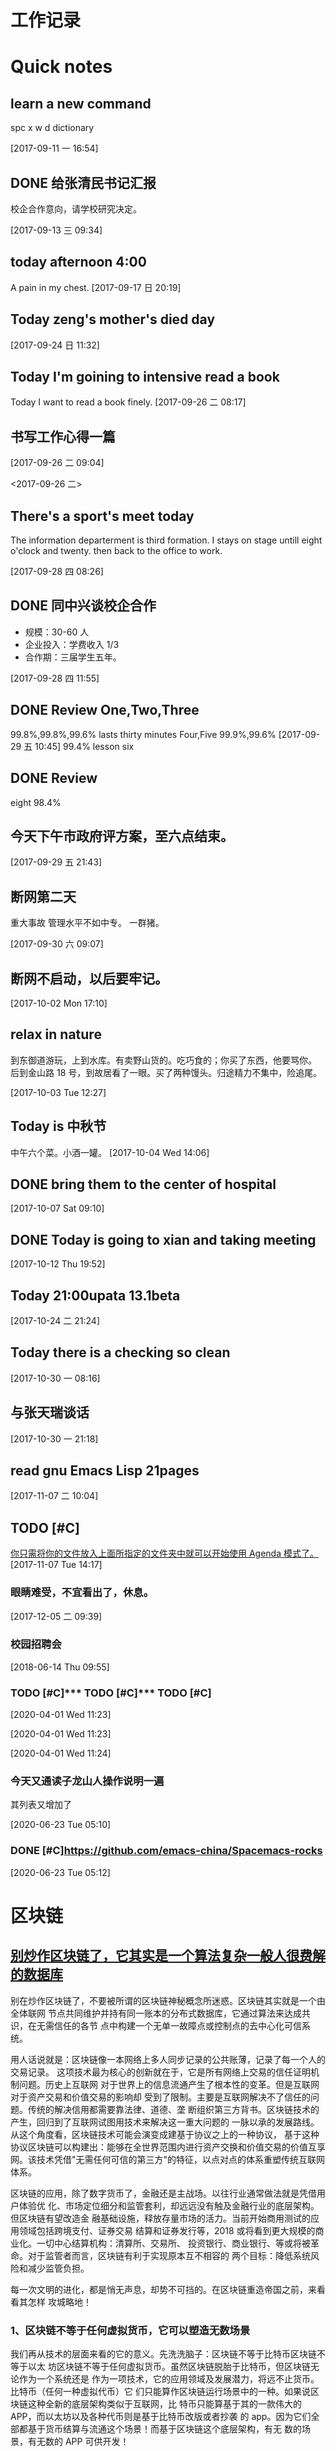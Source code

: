 #+STARTUP indent
#+STARTUP: hidestars odd
* 工作记录
* Quick notes

** learn a new command
   spc x w d dictionary

   [2017-09-11 一 16:54]

** DONE 给张清民书记汇报
   CLOSED: [2017-09-13 三 10:08]
   :LOGBOOK:
   - State "DONE"       from "STARTED"    [2017-09-13 三 10:08]
   CLOCK: [2017-09-13 三 09:35]--[2017-09-13 三 10:08] =>  0:33
   :END:
   校企合作意向，请学校研究决定。

   [2017-09-13 三 09:34]

** today afternoon 4:00
   A pain in my chest.
   [2017-09-17 日 20:19]

** Today zeng's mother's died day

   [2017-09-24 日 11:32]

** Today I'm goining to intensive read a book
   Today I want to read a book finely.
   [2017-09-26 二 08:17]

** 书写工作心得一篇
   [[/Users/mac/Pictures/IMG_2140.png]]
   [2017-09-26 二 09:04]

   <2017-09-26 二>
   [[/Users/mac/Pictures/IMG_2139.png]]

** There's a sport's meet today
   The information departerment is third formation.
   I stays on stage untill eight o'clock and twenty.
   then back to the office to work.

   [2017-09-28 四 08:26]

** DONE 同中兴谈校企合作
   CLOSED: [2017-09-28 四 11:58]
   :LOGBOOK:
   - State "DONE"       from "STARTED"    [2017-09-28 四 11:58]
   CLOCK: [2017-09-28 四 11:06]--[2017-09-28 四 11:58] =>  0:52
   :END:
   - 规模：30-60 人
   - 企业投入：学费收入 1/3
   - 合作期：三届学生五年。
   [2017-09-28 四 11:55]

** DONE Review One,Two,Three
   CLOSED: [2017-09-29 五 11:58]
   :LOGBOOK:
   - State "DONE"       from "STARTED"    [2017-09-29 五 11:58]
   CLOCK: [2017-09-29 五 11:22]--[2017-09-29 五 11:58] =>  0:36
   :END:
   99.8%,99.8%,99.6%
   lasts thirty minutes
   Four,Five
   99.9%,99.6%
   [2017-09-29 五 10:45]
   99.4% lesson six
** DONE Review
   CLOSED: [2017-09-30 六 08:20]
   :LOGBOOK:
   - State "DONE"       from "STARTED"    [2017-09-30 六 08:20]
   CLOCK: [2017-09-30 六 08:02]--[2017-09-30 六 08:20] =>  0:18
   :END:
   eight 98.4%
** 今天下午市政府评方案，至六点结束。

   [2017-09-29 五 21:43]

** 断网第二天
   重大事故
   管理水平不如中专。
   一群猪。


   [2017-09-30 六 09:07]

** 断网不启动，以后要牢记。

   [2017-10-02 Mon 17:10]

** relax in nature
   到东御道游玩，上到水库。有卖野山货的。吃巧食的；你买了东西，他要骂你。
   后到金山路 18 号，到故居看了一眼。买了两种馒头。归途精力不集中，险追尾。


   [2017-10-03 Tue 12:27]

** Today is 中秋节
   中午六个菜。小酒一罐。
   [2017-10-04 Wed 14:06]

** DONE bring them to the center of hospital
   CLOSED: [2017-10-07 Sat 11:46]
   :LOGBOOK:
   - State "DONE"       from "STARTED"    [2017-10-07 Sat 11:46]
   CLOCK: [2017-10-07 Sat 09:10]--[2017-10-07 Sat 11:46] =>  2:36
   :END:

   [2017-10-07 Sat 09:10]

** DONE Today is going to xian and taking meeting
   CLOSED: [2017-10-12 Thu 19:54]
   :LOGBOOK:
   - State "DONE"       from "STARTED"    [2017-10-12 Thu 19:54]
   CLOCK: [2017-10-12 Thu 06:00]--[2017-10-12 Thu 19:54] => 13:54
   :END:

   [2017-10-12 Thu 19:52]

** Today 21:00upata 13.1beta

   [2017-10-24 二 21:24]

** Today there is a checking so clean

   [2017-10-30 一 08:16]

** 与张天瑞谈话

   [2017-10-30 一 21:18]

** read gnu Emacs Lisp 21pages

 [2017-11-07 二 10:04]

** TODO [#C]

  [[file:~/org-notes/notes.org::*%E4%BD%A0%E5%8F%AA%E9%9C%80%E5%B0%86%E4%BD%A0%E7%9A%84%E6%96%87%E4%BB%B6%E6%94%BE%E5%85%A5%E4%B8%8A%E9%9D%A2%E6%89%80%E6%8C%87%E5%AE%9A%E7%9A%84%E6%96%87%E4%BB%B6%E5%A4%B9%E4%B8%AD%E5%B0%B1%E5%8F%AF%E4%BB%A5%E5%BC%80%E5%A7%8B%E4%BD%BF%E7%94%A8%20Agenda%20%E6%A8%A1%E5%BC%8F%E4%BA%86%E3%80%82][你只需将你的文件放入上面所指定的文件夹中就可以开始使用 Agenda 模式了。]]
  [2017-11-07 Tue 14:17]

*** 眼睛难受，不宜看出了，休息。

   [2017-12-05 二 09:39]

*** 校园招聘会

   [2018-06-14 Thu 09:55]

*** TODO [#C]*** TODO [#C]*** TODO [#C] 
 
   [2020-04-01 Wed 11:23]

 
  
  
   [2020-04-01 Wed 11:23]

 
  
  
   [2020-04-01 Wed 11:24]

*** 今天又通读子龙山人操作说明一遍 
其列表又增加了
  
   [2020-06-23 Tue 05:10]

*** DONE [#C]https://github.com/emacs-china/Spacemacs-rocks 
    CLOSED: [2020-06-23 Tue 09:30]
    :LOGBOOK:
    - State "DONE"       from "STARTED"    [2020-06-23 Tue 09:30]
    :END:
  
  
   [2020-06-23 Tue 05:12]

* 区块链
** [[http://www.sohu.com/a/228894640_182338][别炒作区块链了，它其实是一个算法复杂一般人很费解的数据库]]
别在炒作区块链了，不要被所谓的区块链神秘概念所迷惑。区块链其实就是一个由全体联网
节点共同维护并持有同一账本的分布式数据库，它通过算法来达成共识，在无需信任的各节
点中构建一个无单一故障点或控制点的去中心化可信系统。

用人话说就是：区块链像一本网络上多人同步记录的公共账薄，记录了每一个人的交易记录。
这项技术最为核心的创新就在于，它是所有网络上交易的信任证明机制问题。历史上互联网
对于世界上的信息流通产生了根本性的变革。但是互联网对于资产交易和价值交易的影响却
受到了限制。主要是互联网解决不了信任的问题。传统的解决信用都需要靠法律、道德、垄
断组织第三方背书。区块链技术的产生，回归到了互联网试图用技术来解决这一重大问题的
一脉以承的发展路线。从这个角度看，区块链技术可能会演变成建基于协议之上的一种协议，
基于这种协议区块链可以构建出：能够在全世界范围内进行资产交换和价值交易的价值互享
网。该技术凭借"无需任何可信的第三方"的特征，以点对点的体系重塑传统互联网体系。



区块链的应用，除了数字货币了，金融还是主战场。以往行业通常做法就是凭借用户体验优
化、市场定位细分和监管套利，却远远没有触及金融行业的底层架构。但区块链有望改造金
融基础设施，释放存量市场的活力。当前开始商用测试的应用领域包括跨境支付、证券交易
结算和证券发行等，2018 或将看到更大规模的商业化。一切中心结算机构：清算所、交易所、
投资银行、商业银行、等或将被革命。对于监管者而言，区块链有利于实现原本互不相容的
两个目标：降低系统风险和减少监管负担。

每一次文明的进化，都是悄无声息，却势不可挡的。在区块链重造帝国之前，来看看其怎样
攻城略地！

*** 1、区块链不等于任何虚拟货币，它可以塑造无数场景

我们再从技术的层面来看的它的意义。先洗洗脑子：区块链不等于比特币区块链不等于以太
坊区块链不等于任何虚拟货币。虽然区块链脱胎于比特币，但区块链无论作为一个系统还是
作为一项技术，它的应用领域及发展潜力，将远不止货币。比特币（任何一种虚拟代币）它
们只能算作区块链运行场景中的一种。如果说区块链这种全新的底层架构类似于互联网，比
特币只能算基于其的一款伟大的 APP，而以太坊以及各种代币则是基于比特币改版或者抄袭
的 app。因为它们全部都基于货币结算与流通这个场景！而基于区块链这个底层架构，有无
数的场景，有无数的 APP 可供开发！



区块链发展分为三个阶段，区块链 1.0 时代主要是以比特币为代表的在数字领域的运用；区
块链 2.0 阶段主要运用于商业领域金融领域：像数字货币的清算和结算，数字资产管理，众
筹，智能合同，法律文件验证等；在区块链 3.0 时代才会触及社会和政府的公共职能，比如
说身份认证，仲裁，审计，域名，物流，医疗，邮件，签证，投票等社会领域。所以，区块
链革掉现有秩序的命，离我们还有一段距离。

*** 2、区块链高度灵活，可以利用它的某一特性与现有商业场景结合

技术要与现实相结合，就必须改良自身。前文我们知道区块链有四大特性，利用其中某一二
特性，就可以做出伟大的产品，但是其中也有些特性对这款产品来说就是累赘。所幸，区块
链自身非常灵活，可以利用它的某一特性与现有商业场景结合。就拿去中心化这一特性来说。
有些人言必称区块链的去中心化。然而，但现实环境是不是所有商业场景都愿意被查账本，
愿意去中心去。所以就延伸出了联盟链和私链（部分人可以查账本）充分利用区块链信息无
法造假的优势！这些链在信息公开程度和中心控制力度方面有所限制，但能够充分解决具体
商业场景中沟通和信任成本的问题。同时可以利用区块链的不可篡改性，来解决商品的假货
掉包等问题，利用区块链的同时按统一规则进行，可以解决物流问题...很多巨头都已布局。



*** 3、更大的概率是与 AI，物联网和大数据联手

区块链技术的发展价值已经无需赘述。可以预见的是代表着"数据共享"的区块链技术将与最
新的技术结合，与最前沿的技术一起落地。就拿物联网来说，虽然概念已经深入人心了，但
实际应用依然很少，普及依然很低。究其原因，一方面是硬件设备同时数据联网成本太高。
虽说物联网的价值就在于智能设备共享数据时，实时操作。但目前不同厂商设备之间的连接
性存在问题，而且目前的中心化的网络虽然可以适应十亿级别的移动互联网设备，但是万物
互联时代，数百亿级别物联网设备，对中心网络来说，速度和成本都难以维持。另一方面，
人们担心智能家居和车联网等带来的安全性和隐私性问题。区块链对于物联网的意义来说，
就是为数以亿计的设备之间建立低成本了的 P2P 的数据互联模式，通过其去中心化的特性，
所有的数据不用回到中心服务器溜一圈，再发射到其他设备，而是直接点对点的发射。让数
据摆脱对中央控制系统的依赖，用户也不用担心中心化架构中政府，工程师，黑客对你的数
据进行窃听。这便是巨头 IBM 在干的事儿！每一轮的大的技术革命，都会开启一个新的时代。
而作为参与其中的人的奖赏附带的是一次大规模的财富转移。新时代与旧时代的转角，参与
者才有可能获奖。

现在区块链技术所驱动的价值互联网时代，从各个方面的指标来看，都已经站在了转角的十
字路口，新旧时代的交接，伴随着的是巨大的财富转移。
** [[http://www.sohu.com/a/228937573_204078][区块链技术：在线教育共享生态的基石]]
** [[http://www.sohu.com/a/228894330_182338][鸭梨来了！区块链革命思潮下这些传统商业思维将被颠覆]]
** [[http://www.sohu.com/a/228903451_251558][李笑来：“去中心化”的稳定货币不高效，未来主权货币将区块链化]]
4 月 18 日晚，雄岸基金合伙人、INBlockchain 合伙人李笑来和快校 CEO、搜狐前高级副总裁方
刚，做客区块链探长和 31 区主办的《区块链 50 人》第五期，双方就比特币的应用可行性、发
展趋势以及对国家竞争力建设的战略意义等问题进行了探讨，对话中李笑来明确表达了“未
来地球上所有的主权货币，都会区块链化”的观点。

针对方刚抛出的关于“比特币用于支付日常生活中的商品和服务可行性”问题，李笑来称比
特币应用于支付这是一种误解，一个通胀的系统是用来支付的，而比特币这样基于一个通缩
的系统用来支付会有很多的不方便，甚至有扭曲的地方，认为并非称之为“币”就要充当货
币职能用于支付，并将其与游戏币类比。

“比特币从一开始就并未被设计成一个支付系统，而是清算系统，要解决的是其系统中的价
值不可双花问题。”李笑来认为，比特币不大可能成为一种主要的支付系统，即便有可能成
为支付工具，也需要“巨大用户基数”的前提。当前市面上盛行的“去中心化的稳定货币方
案”肯定不高效，李笑来称，稳定、高效、去中心化，对于货币系统而言，三者最多只能占
有其中两个。

除了比特币，其他 token 也有支付的潜力，譬如日本的银行很快就会推出锚定日元的区块链
货币，其稳定的价格也决定着其用来支付的潜力也是非常之大。但是，这种支付潜力是需要
官方认可的，就像 USDT 事实上并不被货币发行方（美国）所支持，而夫多银行一直再尝试
USDT。现在乃至将来，法币依然是最主要、最安全的支付手段，李笑来认为，未来地球上所
有的主权货币，都会区块链化。而区块链化的货币能够终结假钞的现状，这将极大提高社会
运行效率。“假钞也许不是核心，但也是痛点。假钞有很多种形式，除了我们日常生活中遇
到的，银行账上也可能有不真实的记录—— 那也是假钞的一种”，而这核心的问题依然是信
任问题。

而对于区块链的发展，李笑来充满了信心。“我们是没有办法回到没有比特币的世界，就像
我们没有办法回到没有计算机没有互联网的时代一样”，而对于中国区块链的发展环境，李
笑来称，“中国是未来区块链最大的市场，是发展最快的地区，你让我走，我也不一定想
走。”

* spacemacs
** [[https://github.com/zilongshanren][zilongshanren-github]]
** [[https://github.com/fidding/spacemacs.d/blob/master/fidding/packages.el][fidding/spacemacs.d]]
** GUN Emacs lisp
*** DONE 第九章 列表是如何实现的
    CLOSED: [2017-11-22 三 08:57]
    :LOGBOOK:
    - State "DONE"       from "STARTED"    [2017-11-22 三 08:57]
    CLOCK: [2017-11-22 三 08:15]--[2017-11-22 三 08:57] =>  0:42
    :END:
*** DONE 第十章 找回文本
    CLOSED: [2017-11-23 四 09:44]
    :LOGBOOK:
    - State "DONE"       from "STARTED"    [2017-11-23 四 09:44]
    CLOCK: [2017-11-23 四 09:36]--[2017-11-23 四 09:44] =>  0:08
    :END:
*** DONE 第 11 章 循环和递归
    CLOSED: [2017-11-24 五 09:22]
    :LOGBOOK:
    - State "DONE"       from "STARTED"    [2017-11-24 五 09:22]
    - State "STARTED"    from "DONE"       [2017-11-24 五 08:35]
    CLOCK: [2017-11-24 五 08:35]--[2017-11-24 五 09:22] =>  0:47
    - State "DONE"       from "STARTED"    [2017-11-23 四 10:41]
    CLOCK: [2017-11-23 四 09:45]--[2017-11-23 四 10:41] =>  0:56
    :END:
** DONE Spacemacs 使用总结
   CLOSED: [2017-10-03 Tue 17:08]
   :LOGBOOK:
   - State "DONE"       from "STARTED"    [2017-10-03 Tue 17:08]
   CLOCK: [2017-10-03 Tue 16:47]--[2017-10-03 Tue 17:08] =>  0:21
   CLOCK: [2017-10-03 Tue 07:18]--[2017-10-03 Tue 07:36] =>  0:18
   :END:
   https://segmentfault.com/a/1190000004351857
   简介
   Spacemacs 是一份 emacs 的配置文件，想要使用它，你先要有 emacs。

   安装 & 使用
   $ git clone https://github.com/syl20bnr/spacemacs ~/.emacs.d
   $ emacs
   常用快捷键
   配置文件管理

   SPC f e d 快速打开配置文件 .spacemacs
   SPC f e R 同步配置文件

   文件管理

   SPC f f 打开文件（夹），相当于 $ open xxx 或 $ cd /path/to/project
   SPC p f 搜索文件名，相当于 ST / Atom 中的 Ctrl + p
   SPC s a p 搜索内容，相当于 $ ag xxx 或 ST / Atom 中的 Ctrl + Shift + f

   SPC b k 关闭当前 buffer (SPC b d)
   SPC SPC 搜索当前文件 (spc s s )

   窗口管理

   SPC f t 打开/关闭侧边栏，相当于 ST / Atom 中的 Ctrl(cmd) + k + b

   SPC 0 光标跳转到侧边栏（NeoTree）中
   SPC n(数字) 光标跳转到第 n 个 buffer 中

   SPC w s | SPC w - 水平分割窗口
   SPC w v | SPC w / 垂直分割窗口
   SPC w c 关闭当前窗口

   对齐

   SPC j = 自动对齐，相当于 beautify

   Emacs 服务器
   Spacemacs 会在启动时启动服务器，这个服务器会在 Spacemacs 关闭的时候被杀掉。

   使用 Emacs 服务器
   当 Emacs 服务器启动的时候，我们可以在命令行中使用 emacsclient 命令：

   $ emacsclient -c 用 Emacs GUI 来打开文件
   $ emacsclient -t 用命令行中 Emacs 来打开文件
   杀掉 Emacs 服务器
   除了关闭 Spacemacs 之外，我们还可以用下面的命令来杀掉 Emacs 服务器：

   $ emacsclient -e '(kill-emacs)'
   持久化 Emacs 服务器
   我们可以持久化 Emacs 服务器，在 Emacs 关闭的时候，服务器不被杀掉。只要设置
   ~/.spacemacs 中 dotspacemacs-persistent-server 为 t 即可。

   但这种情况下，我们只可以通过以下方式来杀掉服务器了：

   SPC q q 退出 Emacs 并杀掉服务器，会对已修改的 Buffer 给出保存的提示。
   SPC q Q 同上，但会丢失所有未保存的修改。

** 插入图片
   [[]]
   中间输入图片的绝对路径
   /Users/mac/Pictures/...
   中文为图片，英文为 Pictures
   <2017-09-26 二>
** Org-mode 简明手册
   http://www.cnblogs.com/Open_Source/archive/2011/07/17/2108747.html#sec-2-7
** DONE bindings key learn
   CLOSED: [2017-09-28 四 15:42]
   :LOGBOOK:
   - State "DONE"       from "STARTED"    [2017-09-28 四 15:42]
   CLOCK: [2017-09-28 四 14:21]--[2017-09-28 四 15:42] =>  1:21
   :END:
*** Spacemacs uses a leader key to bind almost all its key bindings.

    This leader key is comronly set to ​,​ by Vim users, in Spacemacs the leader key is set on SPC (the space bar, hence the name spacemacs). This key is the most accessible key on a keyboard and it is pressed with the thumb which is a good choice to lower the risk of RSI. It can be customized to any other key using the variable dotspacemacs-leader-key and dotspacemacs-emacs-leader-key.

    With Spacemacs there is no need to remap your keyboard modifiers to attempt to reduce the risk of RSI, every command can be executed very easily while you are in normal mode by pressing the SPC leader key, here are a few examples:

    - Save a buffer: SPC f s
    - Save all opened buffers: SPC f S
    - Open (switch) to a buffer with helm: SPC b b
*** It is possible to define your default themes in your ~/.spacemacs with the variable dotspacemacs-themes. For instance, to specify spacemacs-light, leuven and zenburn:

    (setq-default dotspacemacs-themes '(spacemacs-light leuven zenburn))
    Key Binding	Description
    - SPC T n	switch to next theme listed in dotspacemacs-themes.
    - SPC T s	select a theme using a helm buffer.
    You can see samples of all included themes in this theme gallery from Rob Merrell.

    Note:

    You don't need to explicitly list in a layer the theme packages you are defining in dotspacemacs-themes, Spacemacs is smart enough to remove those packages from the list of orphans.
    Due to the inner working of themes in Emacs, switching theme during the same session may have some weird side effects. Although these side effects should be pretty rare.
    In the terminal version of Emacs, color themes will not render correctly as colors are rendered by the terminal and not by emacs. You will probably have to change your terminal color palette. More explanations can be found on emacs-color-theme-solarized webpage.
    Hint: If you are an Org user, leuven-theme is amazing ;-)
*** 12.3 GUI Toggles

    Some graphical UI indicators can be toggled on and off (toggles start with t and T):

    Key Binding	Description
    SPC t 8	highlight any character past the 80th column
    SPC t f	display the fill column (by default the fill column is set to 80)
    SPC t h h	toggle highlight of the current line
    SPC t h i	toggle highlight indentation levels
    SPC t h c	toggle highlight indentation current column
    SPC t i	toggle indentation guide at point
    SPC t l	toggle truncate lines
    SPC t L	toggle visual lines
    SPC t n	toggle line numbers
    SPC t v	toggle smooth scrolling
    Key Binding	Description
    SPC T ~	display ~ in the fringe on empty lines
    SPC T F	toggle frame fullscreen
    SPC T f	toggle display of the fringe
    SPC T m	toggle menu bar
    SPC T M	toggle frame maximize
    SPC T t	toggle tool bar
    SPC T T	toggle frame transparency and enter transparency transient state
    Note: These toggles are all available via the helm-spacemacs-help interface (press SPC h SPC to display the helm-spacemacs-help buffer).

*** Some elements can be dynamically toggled:

    Key Binding	Description
    SPC t m b	toggle the battery status
    SPC t m c	toggle the org task clock (available in org layer)
    SPC t m m	toggle the minor mode lighters
    SPC t m M	toggle the major mode
    SPC t m n	toggle the cat! (if colors layer is declared in your dotfile)
    SPC t m p	toggle the point character position
    SPC t m t	toggle the mode line itself
    SPC t m v	toggle the version control info
    SPC t m V	toggle the new version lighter

*** 14.1.2 Executing Vim and Emacs ex/M-x commands

    Command	Key Binding
    Vim (ex-command)	:
    Emacs (M-x)	SPC SPC
    The emacs command key SPC (executed after the leader key) can be changed with the variable dotspacemacs-emacs-command-key of your ~/.spacemacs.

*** 14.1.4 Additional text objects

    Additional text objects are defined in Spacemacs:

    Object	Description
    a	an argument
    g	the entire buffer
    $	text between $
    *	text between *
    8	text between /* and */
    %	text between %
    \vert	text between \vert

*** 14.4.2 Getting help

    Describe functions are powerful Emacs introspection commands to get information about functions, variables, modes etc. These commands are bound thusly:

    Key Binding	Description
    SPC h d b	describe bindings in a helm buffer
    SPC h d c	describe current character under point
    SPC h d d	describe current expression under point
    SPC h d f	describe a function
    SPC h d F	describe a face
    SPC h d k	describe a key
    SPC h d K	describe a keymap
    SPC h d l	copy last pressed keys that you can paste in gitter chat
    SPC h d m	describe current modes
    SPC h d p	describe a package (Emacs built-in function)
    SPC h d P	describe a package (Spacemacs layer information)
    SPC h d s	copy system information that you can paste in giA strong country controls week countries.
    tter chat
    SPC h d t	describe a theme
    SPC h d v	describe a variable
    Other help key bindings:

    Key Binding	Description
    SPC h SPC	discover Spacemacs documentation, layers and packages using helm
    SPC h i	search in info pages with the symbol at point
    SPC h k	show top-level bindings with which-key
    SPC h m	search available man pages
    SPC h n	browse emacs news
    Navigation key bindings in help-mode:

    Key Binding	Description
    g b or [	go back (same as clicking on [back] button)
    g f or ]	go forward (same as clicking on [forward] button)
    g h	go to help for symbol under point
    Reporting an issue:

    Key Binding	Description
    SPC h I	Open Spacemacs GitHub issue page with pre-filled information
    SPC u SPC h I	Open Spacemacs GitHub issue page with pre-filled information - include last pressed keys
    Note: If these two bindings are used with the *Backtrace* buffer open, the backtrace is automatically included

** Org Mode - Organize Your Life In Plain Text!
   http://doc.norang.ca/org-mode.html#OrgMimeMail
** Spacemacs documentation
   http://spacemacs.org/doc/DOCUMENTATION.html#vim
** The Org Manualhttp://orgmode.org/org.html
   http://orgmode.org/org.html
** DONE Vim 教程
   CLOSED: [2017-09-28 四 16:26]
   :LOGBOOK:
   - State "DONE"       from "STARTED"    [2017-09-28 四 16:26]
   CLOCK: [2017-09-28 四 16:23]--[2017-09-28 四 16:26] =>  0:03
   :END:
   http://wenku.baidu.com/view/8463bd6102020740be1e9ba7.html?re=view&pn=51

** [[http://orgmode.org/org.html][The Org Manual]]

** [[http://www.cnblogs.com/holbrook/archive/2012/04/12/2444992.html#sec-3-1][org-mode: 最好的文档编辑利器，没有之一]]
** [[http://www.worldhello.net/gotgithub/appendix/markups.html][轻量级标记语言]]
   ;* 一级标题
   ;** 二级标题
   ;*** 三级标题

   行尾两个反斜线\\
   保持段落内换行符。

   Org-mode 式段落缩进：

   #+BEGIN_QUOTE
   段落缩进。
   #+END_QUOTE

   下面是代码块。

   #+BEGIN_SRC ruby
  require 'redcarpet'
  md = Redcarpet.new("Hello, world.")
  puts md.to_html
   #+END_SRC

   列表语法和 Markdown、reST 类似。
   星号和列表语法冲突需缩进，不建议使用。

   - 减号、加号开始列表。

     + 列表层级和缩进有关。

       - 和具体符号无关。

   - 返回一级列表。

   1. 数字和点或右括号开始有序列表。

      1) 缩进即为子列表。

         1. 三级列表。
         1. 编号会自动更正。

      2) 二级列表。

   2. 返回一级列表。

   1. 列表项可以折行，
      对齐则自动续行。

   2. 列表项可包含多个段落。

      空行开始的新段落，
      新段落和列表项内容对齐即可。

   3. 列表下的代码段注意缩进。

      #+BEGIN_SRC bash
        $ printf "Hello, world.\n"
      #+END_SRC

   - git :: Simple and beautiful.
   - hg :: Another DVCS.
   - subversion :: VCS with many constrains.

                   Why not Git?


   *加粗* /斜体/ +删除线+ 效果 _下划线_ 效果

   - Water: H_2 O
   - E = mc^2

   行内用字符=或~嵌入代码，如:
   =git status= 和 ~git st~ 。



   - 网址 http://github.com/
   - 邮件 me@foo.bar

   - 访问 [[http://google.com][Google]]

   - GitHub Logo: [[file:/images/github.png]]
     - 带链接的图片：
       [[https://github.com/][file:/images/...]]

   #+CAPTION: 示例表格
   #+LABEL: tblref
   | head1 | head2 | head3 |
   |-------+-------+-------|
   | cell  | cell  | cell  |
   | cell  | cell  | cell  |

   # 行首井号是注释。

   #+ 缩进行首用 ``#+`` 标记为注释。


   #+BEGIN_COMMENT
   块注释
   ...
   #+END_COMMENT

** DONE [[https://github.com/emacs-china/Spacemacs-rocks][spacemacs-rocks]]
   CLOSED: [2017-12-05 二 11:42]
   :LOGBOOK:
   - State "DONE"       from "STARTED"    [2017-12-05 二 11:42]
   - State "STARTED"    from "DONE"       [2017-12-05 二 11:12]
   CLOCK: [2017-12-05 二 11:12]--[2017-12-05 二 11:42] =>  0:30
   - State "DONE"       from "STARTED"    [2017-10-24 二 06:41]
   CLOCK: [2017-10-24 二 06:00]--[2017-10-24 二 06:41] =>  0:41
   :END:
*** 常见符号所代表的意义如下

    M(eta)，在 Mac 下为 Option 键
    s(uper)，在 Mac 环境下为左 Command 键
    S(Shift)
    C(trl)
*** 光标的移动是编辑器中最常用的操作所以必须熟知。

    C-f 为前移一个字符， f 代表 forward。
    C-b 为后移一个字符， b 代表 backward。
    C-p 为上移至前一行， p 代表 previous。
    C-n 为上移至下一行， n 代表 next。
    C-a 为移至行首， a 代表 ahead。
    C-e 为移至行尾， e 代表 end。
*** 常用的文件操作快捷键组合也必须熟记。

    C-x C-f 为打开目标文件， f 代表 find/file
    C-x C-s 为保存当前缓冲区（Buffer）， s 代表 save
    C-x 是 Emacs 的快捷键中常用的前缀命令。这些前缀命令常常代表了一系列有关联的指 令，
    十分重要，请特别牢记。其它常见的还有 C-c, C-h 。打断组合键为 C-g ，它 用于终端取
    消之前的指令。快捷键就是用预先绑定好的方式告诉 Emacs 去执行指定的命令。 （之后会
    介绍到更多有关绑定的内容）
*** 内置功能

    Emacs 功能强大，但是部分功能默认情况下并未开启。下面就有几个例子，

    编辑器内显示行号可使用 M-x linum-mode 来开启。

*** 获取帮助

    Emacs 是一个富文档编辑器（Self document, extensible editor）而下面的三种方法在学 习 Emacs 的过程中也非常重要。他们分别是，

    C-h k 寻找快捷键的帮助信息
    C-h v 寻找变量的帮助信息
    C-h f 寻找函数的帮助信息

    在每次编辑配置文件后，刚刚做的修改并不会立刻生效。这时你需要重启编辑器或者重新加
    载配置文件。重新加载配置文件你需要在当前配置文件中使用 M-x load-file 双击两次 回
    车确认默认文件名，或者使用 M-x eval-buffer 去执行当前缓冲区的所有 Lisp 命令。 你
    也可以使用 C-x C-e 来执行某一行的 Lisp 代码。这些可使刚刚修改的配置文件生效。 当
    然你也可以将这些函数绑定为快捷键。
*** 学习基础 Elisp

    请务必完成这篇教程（Learn X in Y Minutes）来了解 Elisp 的使用（阅读时间大约 15 分钟），你也可以在这里找到它的中文版。Emacs Lisp 为一个函数式的语言，所以它全部 功能都是由函数来实现的。

    下面为一些简单的例子
    #+BEGIN_SRC emacs-lisp
 ;; 2 + 2
(+ 2 2)

;; 2 + 3 * 4
(+ 2 (* 3 4))

;; 定义变量
(setq name "username")
(message name) ; -> "username"

;; 定义函数
(defun func ()
  (message "Hello, %s" name))

;; 执行函数
(func) ; -> Hello, username

;; 设置快捷键
(global-set-key (kbd "<f1>") 'func)

;; 使函数可直接被调用可添加 (interactive)
(defun func ()
  (interactive)
  (message "Hello, %s" name))
    #+END_SRC
*** 关于分屏的使用，如果你已经读过 Emacs 自带的教程，现在你应该已经掌握了基本的分屏 操作方法了。关于分屏的更多内容你可以在这里找到。


    C-x 1 仅保留当前窗口
    C-x 2 将当前窗口分到上边
    C-x 3 将当前窗口分到右边

*** 下面的这些函数可以让你找到不同函数，变量以及快捷键所定义的文件位置。因为非常常用
    所以我们建议将其设置为与查找文档类似的快捷键（如下所示），


    find-function （ C-h C-f ）
    find-variable （ C-h C-v ）
    find-function-on-key （ C-h C-k ）
*** DONE 你只需将你的文件放入上面所指定的文件夹中就可以开始使用 Agenda 模式了。
    CLOSED: [2017-11-19 日 21:31] DEADLINE: <2017-10-24 二 07:00> SCHEDULED: <2017-10-24 二 06:25>
    :LOGBOOK:
    - State "DONE"       from "STARTED"    [2017-11-19 日 21:31]
    :END:

    C-c C-s 选择想要开始的时间
    C-c C-d 选择想要结束的时间
    C-c a 可以打开 Agenda 模式菜单并选择不同的可视方式（ r ）

*** Dired Mode

    Dired Mode 是一个强大的模式它能让我们完成和文件管理相关的所有操作。

    使用 C-x d 就可以进入 Dired Mode，这个模式类似于图形界面系统中的资源管理器。你 可以在其中查看文件和目录的详细信息，对他们进行各种操作，甚至复制粘贴缓冲区中的内 容。下面是一些常用的操作（下面的所有键均需在 Dired Mode 下使用），

    + 创建目录
    g 刷新目录
    C 拷贝
    D 删除
    R 重命名
    d 标记删除
    u 取消标记
    x 执行所有的标记
    这里有几点可以优化的地方。第一是删除目录的时候 Emacs 会询问是否递归删除或拷贝， 这也有些麻烦我们可以用下面的配置将其设定为默认递归删除目录（出于安全原因的考虑， 也许你需要保持此行为。所有文中的配置请务必按需配置）。

    (setq dired-recursive-deletes 'always)
    (setq dired-recursive-copies 'always)
    第二是，每一次你进入一个回车进入一个新的目录中是，一个新的缓冲区就会被建立。这使 得我们的缓冲区列表中充满了大量没有实际意义的记录。我们可以使用下面的代码，让 Emacs 重用唯一的一个缓冲区作为 Dired Mode 显示专用缓冲区。

    (put 'dired-find-alternate-file 'disabled nil)

    ;; 主动加载 Dired Mode
    ;; (require 'dired)
    ;; (defined-key dired-mode-map (kbd "RET") 'dired-find-alternate-file)

    ;; 延迟加载
    (with-eval-after-load 'dired
    (define-key dired-mode-map (kbd "RET") 'dired-find-alternate-file))
    使用延迟加载可以使编辑器加载速度有所提升。

    启用 dired-x 可以让每一次进入 Dired 模式时，使用新的快捷键 C-x C-j 就可以进 入当前文件夹的所在的路径。

    (require 'dired-x)
    使用 (setq dired-dwin-target 1) 则可以使当一个窗口（frame）中存在两个分屏 （window）时，将另一个分屏自动设置成拷贝地址的目标。

    最后如果你是 Mac OS X 的用户，可以安装 reveal-in-osx-finder 这个插件（你可以在
    这里找到它），它可以将任意文件直接在 Finder 中打开。你想安装这个插件，将其添加至
    第二天的插件列表中即可，下次启动 Emacs 时，它就会自动帮你完成下载。
*** expand-region

    使用同样的方法将 expand-region 添加至我们的插件列表中，重启 Emacs 安装插件。

    再为其绑定一个快捷键，

    (global-set-key (kbd "C-=") 'er/expand-region)
    使用这个插件可以使我们更方便的选中一个区域。（更多使用方法和文档可以在这里找到）

*** iedit

    iedit 是一个可以同时编辑多个区域的插件，它类似 Sublime Text 中的多光标编辑。它的 GitHub 仓库在这里。

    我们将其绑定快捷键以便更快捷的使用这个模式（ C-; 为默认快捷键），

    (global-set-key (kbd "M-s e") 'iedit-mode)
    我们可以使用 Customized-group 来更改其高亮的背景色，将 highlight 改为 region 。
** [[http://blog.csdn.net/pfanaya/article/details/6676307][Emacs Org-Mode Note]]

** [[http://blog.csdn.net/jiluben/article/details/39505203][emacs之org-mode的转接（Refiling）]]
 据说 emacs 的 org-mode 是最好的任务管理器，心向往之，于是最近学了一段时间。作为小白，我不敢说它是最好的，只能说
它是适合我的。
        看了很多 org-mode 的教程，思想大体相似，就算创建几个.org 的文件，如 task.org、finished.org、project.org 等，分别存放
要完成的任务、已完成的任务以及要做的项目等信息。比如我把一些公司的工作等任务写到了 task.org 中，等到有的任务完成了，
就把改任务转移到 finished.org 中。当初我以为是自己手动的把 task.org 中的那个任务剪切了，然后在打开 finished.org，并将内容
粘贴到 finished.org 中，实现任务的转换。现在想起来，觉得自己的想法它可笑了，太低效了。
    其实,org-mode 中提供了不同任务的转接功能。我们通过快捷键可以轻松的完成同一个文件在不同标题下的转接以及在不同文件
间的转接。本功能的英文原称是 Refiling，即转接。
    关于转接功能，网上的资料很少，大都是一代而过。经过不断的寻找与尝试，我终于找到了配置的源代码，我们只需要将其拷贝
到配置文件中即可使用。如果你用的 emacs 中有.emacs 文件，将源地貌直接拷贝到.emacs 上即可。我用的是 Steve Purcell 的配置，
并没有.emacs 文件，如果添加.emacs 文件为使 Steve Purcell 的配置失效，但我们可以在 custom.el 中配置，将配置代码加入 custom.el
即可。
     配置代码如下：

代码 1：
(setq org-agenda-files (list "~/doc/org/inbox.org"
                             "~/doc/org/task.org"
                             "~/doc/org/finished.org"
                             "~/doc/org/project.org"))



代码 2：
; Targets include this file and any file contributing to the agenda - up to 9 levels deep
(setq org-refile-targets (quote ((nil :maxlevel . 9)
                                 (org-agenda-files :maxlevel . 9))))

; Use full outline paths for refile targets - we file directly with IDO
(setq org-refile-use-outline-path t)

; Targets complete directly with IDO
(setq org-outline-path-complete-in-steps nil)

; Allow refile to create parent tasks with confirmation
(setq org-refile-allow-creating-parent-nodes (quote confirm))

; Use IDO for both buffer and file completion and ido-everywhere to t
(setq org-completion-use-ido t)
(setq ido-everywhere t)
(setq ido-max-directory-size 100000)
(ido-mode (quote both))
; Use the current window when visiting files and buffers with ido
(setq ido-default-file-method 'selected-window)
(setq ido-default-buffer-method 'selected-window)
; Use the current window for indirect buffer display
(setq org-indirect-buffer-display 'current-window)

;;;; Refile settings
; Exclude DONE state tasks from refile targets
(defun bh/verify-refile-target ()
  "Exclude todo keywords with a done state from refile targets"
  (not (member (nth 2 (org-heading-components)) org-done-keywords)))

(setq org-refile-target-verify-function 'bh/verify-refile-target)

      上述代码分为两部分，第一部分可以让你能够查看任务。加入第一部分后，按下 C-c a t,会列从所有的任务，再按下 C-c a t 的基础上，再按下 1-r,会
显示所有 TODO 的事务，按下 2-r 会显示所以 STARTED 的事务，等等，大家可以自己探索。在源代码中，大家要将那些.org 文件的地址换成自己的文件
地址。
     上述第二部分，大家可以直接拷贝，无需修改。再加入代码后，大家可以加鼠标放到一个事务上，按 C-c C-w,屏幕的下方就会显示出所有.org 文件名
与其事务名的组合，大家可以用左右键选择要转移到的目的地。如，我的鼠标在“** 买书”上，按下 C-c C-w，用左右箭头选择“购物/（inbox.org）”，按下
回车键，就可以将当前文件中的这个“买书”项转移到 inbox.org 文件的“购物”项下，达到了不同文件键内容转接的目的，当然同一个文件下也可以进行转接。

参考文章：http://doc.norang.ca/org-mode.html#Refiling

** [[http://www.fidding.me/article/16][在emacs使用magit管理git版本控制]]
** [[http://blog.csdn.net/gcc_sky/article/details/14047687][让你的代码有个归宿：Git学习及Emacs之magit]]

转载：请注明http://blog.csdn.net/gcc_sky
本文主要为 Git 新手介绍 Git 的命令操作，以及 emacs 编辑代码过程中使用 magit 管理代码。
也许你正在为以下问题而烦恼：
每个项目工程代码以单独目录存在于本地，队友们想共享代码，必须到对方目录下进行拷贝，变化的路径名难免带来不便；
半个钟前，哪些代码被修改了？你记性没那么好；
每次为了 bug 修复或新功能开发，不得不另拷贝原工程；修改完还要进行手动 diff 并合并；
。。。。。。。。。。。可能还有更多烦人问题！
Git 是一款分布式版本控制／软件配置管理软件。与 CVS、Subversion 一类的集中式版本控制工具不同，它采用了分布式版本库的作法，不需要服务器端软件，就可以运作版本控制，使得源代码的发布和交流极其方便。Git 的速度很快，这对于诸如 Linux kernel 这样的大项目来说自然很重要。Git 最为出色的是它的合并追踪（merge tracing）能力。
实际上内核开发团队决定开始开发和使用 Git 来作为内核开发的版本控制系统的时候，世界开源社群的反对声音不少，最大的理由是 Git 太艰涩难懂，从 Git 的内部工作机制来说，的确是这样。但是随着开发的深入，Git 的正常使用都由一些友善的命令稿来执行，使 Git 变得非常好用。
Git 工作流程
代码仓库的管理，即管理四棵“Tree”，远程仓库(remote repository)、本地仓库(HEAD/local repository)、缓冲区(INDEX/stage)、本地目录(Local directory)。
严格来说，管理的三棵树：仓库、缓冲区、本地目录；使用频繁的基本操作：
检出仓库：git clone <server:/repository>
跟踪文件：git add <filename>，添加至缓存区
取消跟踪文件：git rm --cached <filename>
提交：git commit -m "代码提交信息"，提交到本地仓库(Local repository)
删除文件：git rm <filename>，取消 HEAD 的提交，并将本地文件置为“Stage：delete”状态
检出文件：git checkout <filename>，使用最新的提交覆盖目标文件
rollback：git reset --soft <commit>，保持当前文件修改的状态，版本 rollback 至 commit 版本
                git reset --hard <commit>, 版本 rollback 至 commit 版本
新建/切换分支：git branch <branch_name>
删除分支：git branch -d <branch_name>
检出(远程)分支：git checkout -b <(origin/)branch_name>
推送分支：git push origin <branch_name>，推送至远程仓库
设置推送的目标远程仓库：git remote add origin <server>，在推送分支前，需先配置
同步代码：git pull，本地仓库更新到远程仓库的最新提交
合并分支至当前分支：git merge <branch_name>
丢弃本地改动及提交，同步最新远程仓库版本：git reset --hard <origin/branch_name> 或 git fetch orgin
阅读下图，有助于记忆和理解工作流程：




个人习惯使用 emacs 阅读编辑代码，使用其 magit-mode 来进行 Git 管理。这里简单介绍一些操作：
emacs 编辑状态时，输入 M-x: magit-status，进入 magit 管理界面:

下面是快捷键列表：
TAB             magit-toggle-section
RET             magit-visit-item
C-w             magit-copy-item-as-kill
C-x             Prefix Command
ESC             Prefix Command
SPC             magit-show-item-or-scroll-up
!               magit-key-mode-popup-running
$               magit-display-process
+               magit-diff-larger-hunks
-               magit-diff-smaller-hunks
.               magit-mark-item
0               magit-diff-default-hunks
1               magit-show-level-1
2               magit-show-level-2
3               magit-show-level-3
4               magit-show-level-4
:               magit-git-command
=               magit-diff-with-mark
?               magit-describe-item
A               magit-cherry-pick-item
B               magit-key-mode-popup-bisecting
C               magit-add-log
D               magit-diff
E               magit-interactive-rebase
F               magit-key-mode-popup-pulling
G               magit-refresh-all
I               magit-ignore-item-locally
L               magit-add-change-log-entry-no-option
M               magit-key-mode-popup-remoting
P               magit-key-mode-popup-pushing
R               magit-rebase-step
S               magit-stage-all
U               magit-unstage-all
X               magit-reset-working-tree
^               magit-goto-parent-section
a               magit-apply-item
b               magit-key-mode-popup-branching
c               magit-log-edit
d               magit-diff-working-tree
e               magit-ediff
f               magit-key-mode-popup-fetching
g               magit-refresh
h               magit-toggle-diff-refine-hunk
i               magit-ignore-item
k               magit-discard-item
l               magit-key-mode-popup-logging
m               magit-key-mode-popup-merging
n               magit-goto-next-section
o               magit-key-mode-popup-submodule
p               magit-goto-previous-section
q               magit-quit-session
r               magit-key-mode-popup-rewriting
s               magit-stage-item
t               magit-key-mode-popup-tagging
u               magit-unstage-item
v               magit-revert-item
w               magit-wazzup
x               magit-reset-head
z               magit-key-mode-popup-stashing
DEL             magit-show-item-or-scroll-down
本文介绍到这里，如有纰漏，还请各大侠指出^^
*  DONE \latex
  :LOGBOOK:
  CLOCK: [2017-10-24 二 05:58]--[2017-10-24 二 06:47] =>  0:49
  - State "DONE"       from "STARTED"    [2017-09-27 三 20:28]
  - State "STARTED"    from "DONE"       [2017-09-27 三 19:42]
  CLOCK: [2017-09-27 三 19:42]--[2017-09-27 三 20:28] =>  0:46
  - State "DONE"       from "STARTED"    [2017-09-27 三 19:41]
  CLOCK: [2017-09-27 三 19:17]--[2017-09-27 三 19:41] =>  0:24
  :END:
** The Tex Book
   http://math.ecnu.edu.cn/~latex/docs/Eng_doc/The_TeXBook.pdf
   free learn
** 基本结构
   #+BEGIN_SRC org
\documentclass[12pt,a4paper]{ctexart}
\title{泰山职业技术学院}
\author{信息技术工程系}
\date{\today}
\begin{document}
\maketitle
\part{学院简介}
\section{一、信息技术工程系简介}
\subsection{云计算机应用专业}
\subsubsection{培养方案}
\pargraph{}
本专业是新开设的前沿专业。Suspendisse vel felis. Ut lorem lorem, interdum eu, tincidunt sit amet, laoreet vitae, arcu. Aenean faucibus pede eu ante. Praesent enim elit, rutrum at, molestie non, nonummy vel, nisl. Ut lectus eros, malesuada sit amet, fer- mentum eu, sodales cursus, magna. Donec eu purus. Quisque vehicula, urna sed ultricies auctor, pede lorem egestas dui, et convallis elit erat sed nulla. Donec luctus. Curabitur et nunc. Aliquam dolor odio, commodo pretium, ultricies non, pharetra in, velit. Integer arcu est, nonummy in, fermentum faucibus, egestas vel, odio.

%\end{document}
   #+END_SRC

** Huang Zhenghua's home page
   http://aff.whu.edu.cn/huangzh/
** LATEX 排版学习笔记
   http://www.latexstudio.net/wp-content/uploads/2014/02/latexlog-1310.pdf
** LaTeX 科技排版
   http://math.ecnu.edu.cn/~latex/doc.html
** CTEX 宏集手册
   http://mirrors.ustc.edu.cn/CTAN/language/chinese/ctex/ctex.pdf
** 简单粗暴 LATEX
   http://www.latexstudio.net/wp-content/uploads/2017/08/Note-by-LaTeX-cn.pdf
   **
** 数字符号的输入
*** 字母上面的上标输入方法
\hat{a} \\hat{a}
* lisp
** DONE Common lisp
   CLOSED: [2017-12-07 四 10:26]
   :LOGBOOK:
   - State "DONE"       from "STARTED"    [2017-12-07 四 10:26]
   CLOCK: [2017-12-07 四 08:38]--[2017-12-07 四 10:26] =>  1:48
   :END:
** 计算机程序的构造与解释（structure and interpretation of computer programs）
*** DONE 序及第一章 构造过程抽象
    CLOSED: [2018-01-10 三 09:53]
    :LOGBOOK:
    - State "DONE"       from "STARTED"    [2018-01-10 三 09:53]
    - State "STARTED"    from "DONE"       [2018-01-10 三 08:42]
    CLOCK: [2018-01-10 三 08:42]--[2018-01-10 三 09:53] =>  1:11
    - State "DONE"       from "STARTED"    [2017-12-29 五 09:15]
    - State "STARTED"    from "DONE"       [2017-12-29 五 08:21]
    CLOCK: [2017-12-29 五 08:21]--[2017-12-29 五 09:15] =>  0:54
    - State "DONE"       from "STARTED"    [2017-12-28 四 09:14]
    - State "STARTED"    from "DONE"       [2017-12-28 四 08:16]
    CLOCK: [2017-12-28 四 08:16]--[2017-12-28 四 09:14] =>  0:58
    - State "DONE"       from "STARTED"    [2017-12-07 四 08:38]
    :END:
  “每一位严肃的计算机科学家都应该阅读此书。本书清晰、简洁和富于才智，适合所有希望深刻理解计算机科学的人们。
            ------Mitchell Wand
             《美国科学家》杂志
1984 年出版，成型于麻省理工学院（MIT）多年使用的教材。1996 年修订第 2 版。在过去的二十多年里，对于计算机科学的教育计划产生了深刻的影响。
源代码及教辅资料：

计算机科学专业入门教材之一，从理论上讲解计算机程序的创建、执行知研究。主要内容包
括：构造过程抽象，构造数据抽象，模块化、对象和状态，元语言抽象，寄存器机器里的计
算等。

文艺复兴以降，源远流长的科学精神和逐步形成的学术规范，使西方国家在自然科学的各个
领域取得了垄断性的优势；也正是这样的传统，使美国的信息技术发展的六十多年间名家辈
出、独领风骚。在商业化的进程中，美国的产业界与教育界越来越紧密的结合，计算机学科
中的许多泰斗同时身处科研和教学的最前线，由此而产生的经典科学著作，不仅擘划了研究
的范畴，还揭橥了学术的源变，既遵循学术规范，又自有学者个性，其价值并不会因年月的
流逝而减退。

引进国外优秀教材，与世界接轨、建设真正的世界一流大学。
序
教育家、将军、减肥专家、心理学家和父母做规划（program），而军人、学生和另一些社
会阶层则被人规划（are programmed）。解决大规模问题需要经过一系列规划，其中的大部
分东西只有在工作进程中才能做出来，这些规划中充满着与手头问题的特殊性相关的情况。
如果想要把做规划这件事情本身作为一种智力活动来欣赏，你就必须转到计算机和程序设计
（programming），你需要读或者写计算机程序————而且要大量地做。有关这些程序具体是
关于什么的、服务于哪类应用等等的情况常常并不重要，重要的是它们的性能如何，在用于
构造更大的程序时能否与其他程序平滑衔接。程序员们必须同时追求具体部分的完美和汇合
的适宜性。在此书里使用“程序设计”一词时，所关注的是程序的创建、执行和研究，这些
程序是用一种 lisp 方言写的，为了在计算机上执行。采用 Lisp 并没有对我们可以编程的范围
施以任何约束或者限制，而只不过确定了程序描述的记法形式。

本书中要讨论的各种问题都牵涉到三类需要关注的对象：人的大脑、计算机程序的集合以及
计算机本身。每一个计算机程序都是现实中的或者精神中的某个过程的一个模型，通过人的
头脑孵化出来。这些过程出现在人们的经验或者思维之中，数量上数不胜数，详情琐碎繁杂，
任何时候人们都只能部分地理解它们。我们很少能通过自己的程序将这种过程模拟到永远令
人满意的程度。正因为如此，即使我们写出的程序是一集经过仔细雕琢的离散符号，是交织
在一起的一组函数，它们也需要不断的演化：当我们对于模型的认识更深入、更扩大、更广
泛时，就需要我们去为之奋斗的模型。计算机程序设计领域之令人兴奋的源泉，就在于它所
引起连绵不绝的发现，在我们的头脑之中，在由程序所表达的计算机制之中，以及在由此所
导致的认识爆炸之中。如果说艺术解释了我们的梦想，那么计算机就是以程序的名义执行着
它们。
** GNU Emacs Lisp 编程入门读书笔记
*** 本书作者罗伯特・卡塞尔是自由软件基金合创人之一，也是理查德・斯托曼博士青年结交的挚友，他精通 GNU Emacs Lisp 的每一方面。
*** 致中国读者
Calendars, email, writing in general, programming, and debugging programs: GNU
Emacs gives you tools for all these actions, and gives you even more. GNU Emacs
is truly an integrated environment. Emacs Lisp is the language in which most of
Emacs is written. It is a simple yet powerful language that is easily understood
and learned.

FSF-CHINA led by Hong Feng is doing us all a great service by translating this
   document from Englis into Chinese. The work will bring the joy, the
   efficiency, and the power of GNU Emacs to amy people. I hope you will gain as
   much from reading this book as I did from writing it.

My best wishes to you. Robert J. Chassell
*** 译者序
GNU Emacs 长期以来一直是自由软件基金会的旗舰产品。它由（Richard Stallman）博士为
   GUN 工程开发的第一个自由软件。 在所有目前已开发的 GNU 软件中，GNU Emacs 的作用和
   地位是非常突出的，因为几乎所有其他的自由软件基金会的工具都是用 GNU Emacs 编写出
   来的。
GNU Emacs 有许多特点。最为突出是在创造 Emacs 编辑器是非常巧妙地揉合了用 Lisp 语言
   和 C 语言编写的代码。
Lisp 发明于 20 世纪 50 年代，广泛地应用于人工智能研究领域，Stallman 早年曾经在麻省理工
   学院人工智能实验室工作过很长时间，他非常熟悉 Lisp 语言的优点。Lisp 是解释性语
   言，开发的程序有良好的可读性，用于处理文本编辑是非常合适的。与硬件直接作用时
   效率与编译性比不高，由 C 语言代码来完成。
天才构想：利用 C 语言编写与硬件直接作用的 GNU Emacs 模块（如显示模块），而绝大多数文
   本编辑模块则统统利用 Lisp 来写。Lisp 语言是一种功能全语言，其解释器被嵌入了
   Emacs 后，用户自行对其寶。这几乎无限的灵活性是其他编辑器很难做到的。在 Emacs 中
   Lisp 代码模块和 C 代码模块组织良好，取长补短，相得益彰。
为保持源代码的可读性与一致性，Emacs 中的 C 语言代码模块的函数名写得很像 Lisp 函数
   名。难将两者区分。GUN Emacs 成了“高级的、自带文档的、可定制的可扩充的实时显示
   的编辑器”
自 Emacs 问世以来，这一天才的泛对称设计思想极富艺术性，具有方法论的研究的永久价值。
*** DONE 第十二章 正则表达式查询 ** [[http://www.hao123.com/mid/14816051782311469487?key=&from=tuijian&pn=1][为何说Lisp是有史以来最牛的编程语言？]]
    CLOSED: [2017-11-29 三 08:52]
    :LOGBOOK:
    - State "DONE"       from "STARTED"    [2017-11-29 三 08:52]
    CLOCK: [2017-11-29 三 08:29]--[2017-11-29 三 08:54] =>  0:25
    :END:
   面向对象之父 Alan Kay 对“Lisp 是有史以来最牛的编程语言”进行了解答。原回答如下：
   Alan Kay：首先对我以前的一些答案进行澄清。有些人要尝试着用 Lisp 做操作系统，这看上
   去好像很难。事实上，我曾经做过最好的操作系统之一就是利用的“The Lisp Machines”，
   它是以“Parc Machines”和 Smalltalk 为首的硬件和软件——而我们也受到了编程以及实现
   Lisp 模型的影响(这些操作系统在 Smalltalk 和 Lisp 中都比今天的标准版本要更容易编写)。

   另一个有趣的答案是：“时间的考验”在某种程度上是宇宙的优化。但是正如每个科学家知
   道的一样，达尔文进化论发现了环境适应的重要性，一旦环境缺失，那么适应性也会随着缺
   失。同样，如果大多数计算机科学家缺乏必要的理解和知识，那么他们的选择也可能会是错
   误的。如今也有大量的证据表明这个结论是正确的。
   但是这两个答案都不足以表达我对 Lisp 的赞美(另外我在“ Smalltalk 的早期历史 ”这个问
   题中更详细的解释了我的意思)。
   我们很容易联想到历史上最伟大的天才——牛顿。他在很多领域都能流利的应用微积分。而在
   牛顿之后的科学家在质量研究方面比以前有更大的突破。所以我认为“观点价值 80 分”——一
   个知识贫乏的人很有可能减去 80 IQ 值，而一些更强的人会完成以前人们认为的很困难的创
   新。

   人类众多的思想问题之一是“认知负担”：事件的数量会立即引起我们的注意，一般来讲为
   7±2，但对于许多事情来讲这还是少的。我们通过解决这些琐碎的问题来使自己成长。
   这就是数学家们喜欢符号的原因之一——而缺点是科学家需要额外学习抽象层和符号所隐藏的
   含义——实际上这正是小提琴演奏的实践部分。但你一旦做到这一点，你头脑中立即思维就会
   被放大。以原始形式存在的 20 个麦克斯韦方程(以偏微分和卡迪尔坐标表示)，今天我们可以
   一眼就想到四个方程式，主要是由于这些方程式被 Heaviside 重新设计、强调了重点(有可能
   这个重点是存在问题的，例如电场和磁场在运动方面应该对称等问题)。

   现代科学是基于体验现象和设计模型关系的，这些关系可以进行必要的“negotiated”，因
   为在我们脑海中的系统与“外界是什么”无必然联系。

   从这个角度我们可以联想到“桥梁科学”和“桥梁科学家”——工程师建立桥梁，为科学家提
   供可用的桥梁模型。同样，从“桥梁科学”可以衍生出来“计算机科学”和“计算机科学
   家”，开发人员构建硬件和软件为科学家提供可用的计算机模型。实际上这是 60 年代初期
   “计算机科学”的主导思想，但只是一个期望而已并没有完全实现。
   Lisp 背后的故事很有趣(你可以在第一编程语言史中查阅 John McCarthy 的文章)。它被构造
   的目的之一是建造“数学物理”，也就是“数学的计算机理论”。另一个原因是 John
   McCarthy 在 50 年代后期考虑过使用一种最普通的编程语言来构造一个用户界面的 AI(称为
   “警告”)。
   Lisp 可以进行编程，大多数的程序都是机器代码;Fortran 表处理语言存在，语言也有链表。
   John 开发的 Lisp 可以编译任何编程语言都能做到的程序，而且相对简单，这也体现了它的本
   质。(这让我们联想到数学部分或现代麦克斯韦方程式)，而这样的方式也会比图灵机器更简
   洁。
   我们知道从最简单的机器结构到最高级语言的发展斜率都是最陡峭的——这就意味着可识别的
   硬件到宇宙表达式会呈现火箭式飞跃的趋势。

   通常情况下，特别是在工程中，一个伟大的科学模型往往都优于现有的模型，这就会导致棒
   的工作。史蒂夫·拉塞尔(程序员，也是“太空站的”的发明者)看了约翰所做的工作后说：
   “这个程序如果我来编码，我们现在已经有一个可运行的版本”。正如约翰所说的：“他做
   到了，我们也做到了!”

   而最终的结果就是“unlimited programming in an eyeful”(在 Lisp 1.5 手册中第 13 页的
   下半部分)。其实问题的关键并不在于“Lisp”而是在于这些代表性方法是否对多种编程语
   言方案开放。
   这件事情一旦完成可以立即考虑比 Lisp 更优秀的编程语言，你也会立即想出比 John 更好的方
   法来编写 meta 描述。这就是所谓的“POV = 80 IQ points”的部分。但这听起来就像是一旦
   看到牛顿就会电动力学相对论一样。所以说科学上最大的壮举还是牛顿!
   这就是为什么 Lisp 是最棒的原因。
** DONE [[http://smacs.github.io/elisp/][Lisp 简明教程]]
   CLOSED: [2017-10-22 Sun 09:26]
   :LOGBOOK:
   - State "DONE"       from "STARTED"    [2017-10-22 Sun 09:26]
   - State "STARTED"    from "DONE"       [2017-10-19 四 14:57]
   CLOCK: [2017-10-19 四 14:57]--[2017-10-19 四 17:16] =>  2:19
   - State "DONE"       from "STARTED"    [2017-10-19 四 11:57]
   CLOCK: [2017-10-19 四 09:06]--[2017-10-19 四 11:24] =>  2:18
   :END:
   这是叶文彬(水木 ID: happierbee)写的一份 Emacs Lisp 的教程, 深入浅出, 非常适合初学者. 文档的 TeX 代码及 PDF 文档可在此处下载.
   emacs 的高手不能不会 elisp。但是对于很多人来说 elisp 学习是一个痛苦的历程，至少我是有这样一段经历。因此，我写了这一系列文章，希望能为后来者提供一点捷径。
   一个 Hello World 例子
   基础知识
   基本数据类型之一 ── 数字
   基本数据类型之二 ── 字符和字符串
   基本数据类型之三 ── cons cell 和列表
   基本数据类型之四 ── 数组和序列
   基本数据类型之五 ── 符号
   求值规则
   变量
   函数和命令
   正则表达式
   操作对象之一 ── 缓冲区
   操作对象之二 ── 窗口
   操作对象之三 ── 文件
   操作对象之四 ── 文本
   后记
*** DONE 基础知识
    CLOSED: [2017-10-22 日 10:32]
    :LOGBOOK:
    - State "DONE"       from "STARTED"    [2017-10-22 日 10:32]
    CLOCK: [2017-10-22 Sun 09:27]--[2017-10-22 日 10:32] =>  1:05
    :END:

    这一节介绍一下 elisp 编程中一些最基本的概念，比如如何定义函数，程序的控制结构，变量的使用和作用域等等。
    SPA O (进入 elisp 交互模式
****** 函数和变量
******* elisp 中定义一个函数是用这样的形式：
        (defun function-name (arguments-list) ;;defun define function
        "document string"
        body)
        比如：
        (defun hello-world (name)
        "Say hello to user whose name is NAME."
        (message "Hello, %s" name))
        其中函数的文档字符串是可以省略的。但是建议为你的函数（除了最简单，不作为接口的）都加上文档字符串。这样将来别人使用你的扩展或者别人阅读你的代码或者自己进行维护都提供很大的方便。
        在 emacs 里，当光标处于一个函数名上时，可以用 C-h f 查看这个函数的文档。比如前面这个函数，在 *Help* 缓冲区里的文档是：
        hello-world is a Lisp function.
        (hello-world name)

        Say hello to user whose name is name.
        *如果你的函数是在文件中定义的。这个文档里还会给出一个链接能跳到定义的地方。*

******* 要运行一个函数，最一般的方式是：
        (function-name arguments-list)
        比如前面这个函数：
        (hello-world "Emacser")                 ; => "Hello, Emacser"
        每个函数都有一个返回值。这个返回值一般是函数定义里的最后一个表达式的值。

******* elisp 里的变量使用无需象 C 语言那样需要声明，你可以用 setq 直接对一个变量赋值。
        (setq foo "I'm foo")                    ; => "I'm foo"
        (message foo)                           ; => "I'm foo"
        和函数一样，你可以用 C-h v 查看一个变量的文档。比如当光标在 foo 上时用 C-h v 时，文档是这样的：
        foo's value is "I'm foo"

        Documentation:
        Not documented as a variable.
        有一个特殊表达式（special form）defvar，它可以声明一个变量，一般的形式是：
        (defvar variable-name value
        "document string")
        它与 setq 所不同的是，如果变量在声明之前，这个变量已经有一个值的话，用 defvar 声
        明的变量值不会改变成声明的那个值。另一个区别是 defvar 可以为变量提供文档字符串，
        当变量是在文件中定义的话，C-h v 后能给出变量定义的位置。比如：

        (defvar foo "Did I have a value?"
        "A demo variable")                    ; => foo
        foo                                     ; => "I'm foo"
        (defvar bar "I'm bar"
        "A demo variable named \"bar\"")      ; => bar
        bar                                     ; => "I'm bar"
        用 C-h v 查看 foo 的文档，可以看到它已经变成：
        foo's value is "I'm foo"

        Documentation:
        A demo variable
        由于 elisp 中函数是全局的，变量也很容易成为全局变量（因为全局变量和局部变量的赋
        值都是使用 setq 函数），名字不互相冲突是很关键的。所以除了为你的函数和变量选择一
        个合适的前缀之外，用 C-h f 和 C-h v 查看一下函数名和变量名有没有已经被使用过是很
        关键的。

        局部作用域的变量

        如果没有局部作用域的变量，都使用全局变量，函数会相当难写。elisp 里可以用 let 和
        let* 进行局部变量的绑定。let 使用的形式是：

        (let (bindings)
        body)
        bingdings 可以是 (var value) 这样对 var 赋初始值的形式，或者用 var 声明一个初始值为 nil 的变量。比如：
        (defun circle-area (radix)
        (let ((pi 3.1415926)
        area)
        (setq area (* pi radix radix))
        (message "直径为 %.2f 的圆面积是 %.2f" radix area)))
        (circle-area 3)
        C-h v 查看 area 和 pi 应该没有这两个变量。
        let* 和 let 的使用形式完全相同，唯一的区别是在 let* 声明中就能使用前面声明的变量，比如：
        (defun circle-area (radix)
        (let* ((pi 3.1415926)
        (area (* pi radix radix)))
        (message "直径为 %.2f 的圆面积是 %.2f" radix area)))

****** DONE lambda 表达式
       CLOSED: [2017-10-20 五 08:51]
       :LOGBOOK:
       - State "DONE"       from "STARTED"    [2017-10-20 五 08:51]
       CLOCK: [2017-10-20 五 08:15]--[2017-10-20 五 08:51] =>  0:36
       :END:

       可能你久闻 lambda 表达式的大名了。其实依我的理解，lambda 表达式相当于其它语言中
       的匿名函数。比如 perl 里的匿名函数。它的形式和 defun 是完全一样的：
       (lambda (arguments-list)
       "documentation string"
       body)
       调用 lambda 方法如下：
       (funcall (lambda (name)
       (message "Hello, %s!" name)) "Emacser")
       你也可以把 lambda 表达式赋值给一个变量，然后用 funcall 调用：
       (setq foo (lambda (name)
       (message "Hello, %s!" name)))
       (funcall foo "Emacser")                   ; => "Hello, Emacser!"
       lambda 表达式最常用的是作为参数传递给其它函数，比如 mapc。
*** DONE 控制结构
    CLOSED: [2017-10-24 二 19:40]
    :LOGBOOK:
    - State "DONE"       from "STARTED"    [2017-10-24 二 19:40]
    - State "STARTED"    from "DONE"       [2017-10-24 二 19:27]
    CLOCK: [2017-10-24 二 19:27]--[2017-10-24 二 19:40] =>  0:13
    - State "DONE"       from "STARTED"    [2017-10-23 一 10:50]
    CLOCK: [2017-10-23 一 10:47]--[2017-10-23 一 10:50] =>  0:03
    :END:
****** 顺序执行
       一般来说程序都是按表达式顺序依次执行的。这在 defun 等特殊环境中是自动进行的。但是一般情况下都不是这样的。比如你无法用 eval-last-sexp 同时执行两个表达式，在 if 表达式中的条件为真时执行的部分也只能运行一个表达式。这时就需要用 progn 这个特殊表达式。它的使用形式如下：
       (progn A B C ...)
       它的作用就是让表达式 A, B, C 顺序执行。比如：
       (progn
       (setq foo 3)
       (message "Square of %d is %d" foo (* foo foo)))
****** DONE 条件判断
       CLOSED: [2017-10-20 五 11:11]
       :LOGBOOK:
       - State "DONE"       from "STARTED"    [2017-10-20 五 11:11]
       CLOCK: [2017-10-20 五 10:56]--[2017-10-20 五 11:11] =>  0:15
       :END:
       elisp 有两个最基本的条件判断表达式 if 和 cond。使用形式分别如下：
       (if condition
       then
       else)

       (cond (case1 do-when-case1)
       (case2 do-when-case2)
       ...
       (t do-when-none-meet))
       使用的例子如下：
       (defun my-max (a b)
       (if (> a b)
       a b))
       (my-max 3 4)                            ; => 4

       (defun fib (n)
       (cond ((= n 0) 0)
       ((= n 1) 1)
       (t (+ (fib (- n 1))
       (fib (- n 2))))))
       (fib 10)                                ; => 55
       还有两个宏 when 和 unless，从它们的名字也就能知道它们是作什么用的。使用这两个宏的好处是使代码可读性提高，when 能省去 if 里的 progn 结构，unless 省去条件为真子句需要的的 nil 表达式。
****** DONE 循环
       CLOSED: [2017-10-24 二 17:14]
       :LOGBOOK:
       - State "DONE"       from "STARTED"    [2017-10-24 二 17:14]
       CLOCK: [2017-10-24 二 14:40]--[2017-10-24 二 17:09] =>  2:29
       :END:
       循环使用的是 while 表达式。它的形式是：
       (while condition
       body)
       比如：
       (defun factorial (n)
       (let ((res 1))
       (while (> n 1)
       (setq res (* res n)
       n (- n 1)))
       res))
       (factorial 10)                          ; => 3628800
       1=(1*1)
       2=(2*1)
       6=3*1*(3-1)
       24=4*1*(4-1)*(3-1)(2-1)
       120=(5*1)*(5-1)*(4-1)*(3-1)*(2-1)

******* DONE 逻辑运算
        CLOSED: [2017-10-25 三 08:29]
        :LOGBOOK:
        - State "DONE"       from "STARTED"    [2017-10-25 三 08:29]
        CLOCK: [2017-10-25 三 08:03]--[2017-10-25 三 08:29] =>  0:26
        :END:
        条件的逻辑运算和其它语言都是很类似的，使用 and、or、not。and 和 or 也同样具有短路性质。很多人喜欢在表达式短时，用 and 代替 when，or 代替 unless。当然这时一般不关心它们的返回值，而是在于表达式其它子句的副作用。比如 or 经常用于设置函数的缺省值，而 and 常用于参数检查：
        (defun hello-world (&optional name)
        (or name (setq name "Emacser"))
        (message "Hello, %s" name))           ; => hello-world
        (hello-world)                           ; => "Hello, Emacser"
        (hello-world "Ye")                      ; => "Hello, Ye"

        (defun square-number-p (n)
        (and (>= n 0)
        (= (/ n (sqrt n)) (sqrt n))))
        (square-number-p -1)                    ; => nil
        (square-number-p 25)                    ; => t
*** 函数列表
    (defun NAME ARGLIST [DOCSTRING] BODY...)
    (defvar SYMBOL &optional INITVALUE DOCSTRING)
    (setq SYM VAL SYM VAL ...)
    (let VARLIST BODY...)
    (let* VARLIST BODY...)
    (lambda ARGS [DOCSTRING] [INTERACTIVE] BODY)
    (progn BODY ...)
    (if COND THEN ELSE...)
    (cond CLAUSES...)
    (when COND BODY ...)
    (unless COND BODY ...)
    (when COND BODY ...)
    (or CONDITIONS ...)
    (and CONDITIONS ...)
    (not OBJECT)

*** 基本数据类型之一 ── 数字

    elisp 里的对象都是有类型的，而且每一个对象它们知道自己是什么类型。你得到一个变量名之后可以用一系列检测方法来测试这个变量是什么类型（好像没有什么方法来让它说出自己是什么类型的）。内建的 emacs 数据类型称为 primitive types，包括整数、浮点数、cons、符号(symbol)、字符串、向量(vector)、散列表(hash-table)、subr（内建函数，比如 cons, if, and 之类）、byte-code function，和其它特殊类型，例如缓冲区（buffer）。
    在开始前有必要先了解一下读入语法和输出形式。所谓读入语法是让 elisp 解释器明白输入字符所代表的对象，你不可能让 elisp 读入 .#@!? 这样奇怪的东西还能好好工作吧（perl 好像经常要受这样的折磨:)）。简单的来说，一种数据类型有（也可能没有，比如散列表）对应的规则来让解释器产生这种数据类型，比如 123 产生整数 123，(a . b) 产生一个 cons。所谓输出形式是解释器用产生一个字符串来表示一个数据对象。比如整数 123 的输出形式就是 123，cons cell (a . b) 的输出形式是 (a . b)。与读入语法不同的是，数据对象都有输出形式。比如散列表的输出可能是这样的：
    #<hash-table 'eql nil 0/65 0xa7344c8>
    通常一个对象的数据对象的输出形式和它的读入形式都是相同的。现在就先从简单的数据类型──数字开始吧。
    emacs 的数字分为整数和浮点数（和 C 比没有双精度数 double）。1， 1.，+1, -1, 536870913, 0, -0 这些都是整数。整数的范围是和机器是有关的，一般来最小范围是在 -268435456 to 268435455（29 位，-2**28 ~ 2**28-1）。可以从 most-positive-fixnum 和 most-negative-fixnum 两个变量得到整数的范围。
    你可以用多种进制来输入一个整数。比如：
    #b101100 => 44      ; 二进制
    #o54 => 44          ; 八进制
    #x2c => 44          ; 十进制
    最神奇的是你可以用 2 到 36 之间任意一个数作为基数，比如：
    #24r1k => 44        ; 二十四进制
    之所以最大是 36，是因为只有 0-9 和 a-z 36 个字符来表示数字。但是我想基本上不会有人会用到 emacs 的这个特性。
    1500.0, 15e2, 15.0e2, 1.5e3, 和 .15e4 都可以用来表示一个浮点数 1500.。遵循 IEEE 标准，elisp 也有一个特殊类型的值称为 NaN (not-a-number)。你可以用 (/ 0.0 0.0) 产生这个数。
***** 测试函数
      整数类型测试函数是 integerp，浮点数类型测试函数是 floatp。数字类型测试用 numberp。你可以分别运行这几个例子来试验一下：
      (integerp 1.)                           ; => t
      (integerp 1.0)                          ; => nil
      (floatp 1.)                             ; => nil
      (floatp -0.0e+NaN)                      ; => t
      (numberp 1)                             ; => t
      还提供一些特殊测试，比如测试是否是零的 zerop，还有非负整数测试的 wholenump。
      注：elisp 测试函数一般都是用 p 来结尾，p 是 predicate 的第一个字母。如果函数名是一个单词，通常只是在这个单词后加一个 p，如果是多个单词，一般是加 -p。
***** 数的比较
      常用的比较操作符号是我们在其它言中都很熟悉的，比如 <, >, >=, <=，不一样的是，由于赋值是使用 set 函数，所以 = 不再是一个赋值运算符了，而是测试数字相等符号。和其它语言类似，对于浮点数的相等测试都是不可靠的。比如：
      (setq foo (- (+ 1.0 1.0e-3) 1.0))       ; => 0.0009999999999998899
      (setq bar 1.0e-3)                       ; => 0.001
      (= foo bar)                             ; => nil
      所以一定要确定两个浮点数是否相同，是要在一定误差内进行比较。这里给出一个函数：
      (defvar fuzz-factor 1.0e-6)
      (defun approx-equal (x y)
      (or (and (= x 0) (= y 0))
      (< (/ (abs (- x y))
      (max (abs x) (abs y)))
      fuzz-factor)))
      (approx-equal foo bar)                  ; => t
      还有一个测试数字是否相等的函数 eql，这是函数不仅测试数字的值是否相等，还测试数字类型是否一致，比如：
      (= 1.0 1)                               ; => t
      (eql 1.0 1)                             ; => nil
      elisp 没有 +=, -=, /=, *= 这样的命令式语言里常见符号，如果你想实现类似功能的语句，只能用赋值函数 setq 来实现了。 /= 符号被用来作为不等于的测试了。
***** 数的转换
      整数向浮点数转换是通过 float 函数进行的。而浮点数转换成整数有这样几个函数：
      truncate 转换成靠近 0 的整数
      floor 转换成最接近的不比本身大的整数
      ceiling 转换成最接近的不比本身小的整数
      round 四舍五入后的整数，换句话说和它的差绝对值最小的整数
      很晕是吧。自己用 1.2, 1.7, -1.2, -1.7 对这四个函数操作一遍就知道区别了（可以直接看 info。按键顺序是 C-h i m elisp RET m Numeric Conversions RET。以后简写成 info elisp - Numeric Conversions）。
      这里提一个问题，浮点数的范围是无穷大的，而整数是有范围的，如果用前面的函数转换 1e20 成一个整数会出现什么情况呢？试试就知道了。
      数的运算
      四则运算没有什么好说的，就是 + - * /。值得注意的是，和 C 语言类似，如果参数都是整数，作除法时要记住 (/ 5 6) 是会等于 0 的。如果参数中有浮点数，整数会自动转换成浮点数进行运算，所以 (/ 5 6.0) 的值才会是 5/6。
      没有 ++ 和 -- 操作了，类似的两个函数是 1+ 和 1-。可以用 setq 赋值来代替 ++ 和 --：
      (setq foo 10)                           ; => 10
      (setq foo (1+ foo))                     ; => 11
      (setq foo (1- foo))                     ; => 10
      注：可能有人看过有 incf 和 decf 两个实现 ++ 和 -- 操作。这两个宏是可以用的。这两个宏是 Common Lisp 里的，emacs 有模拟的 Common Lisp 的库 cl。但是 RMS 认为最好不要使用这个库。但是你可以在你的 elisp 包中使用这两个宏，只要在文件头写上：
      (eval-when-compile
      (require 'cl))
      由于 incf 和 decf 是两个宏，所以这样写不会在运行里导入 cl 库。有点离题是，总之一句话，教主说不好的东西，我们最好不要用它。其它无所谓，只可惜了两个我最常用的函数 remove-if 和 remove-if-not。不过如果你也用 emms 的话，可以在 emms-compat 里找到这两个函数的替代品。
      abs 取数的绝对值。
      有两个取整的函数，一个是符号 %，一个是函数 mod。这两个函数有什么差别呢？一是 % 的第个参数必须是整数，而 mod 的第一个参数可以是整数也可以是浮点数。二是即使对相同的参数，两个函数也不一定有相同的返回值：
      (+ (% DIVIDEND DIVISOR)
      (* (/ DIVIDEND DIVISOR) DIVISOR))
      和 DIVIDEND 是相同的。而：
      (+ (mod DIVIDEND DIVISOR)
      (* (floor DIVIDEND DIVISOR) DIVISOR))
      和 DIVIDEND 是相同的。
      三角运算有函数： sin, cos, tan, asin, acos, atan。开方函数是 sqrt。
      exp 是以 e 为底的指数运算，expt 可以指定底数的指数运算。log 默认底数是 e，但是也可以指定底数。log10 就是 (log x 10)。logb 是以 2 为底数运算，但是返回的是一个整数。这个函数是用来计算数的位。
      random 可以产生随机数。可以用 (random t) 来产生一个新种子。虽然 emacs 每次启动后调用 random 总是产生相同的随机数，但是运行过程中，你不知道调用了多少次，所以使用时还是不需要再调用一次 (random t) 来产生新的种子。
      位运算这样高级的操作我就不说了，自己看 info elisp - Bitwise Operations on Integers 吧。
*** 函数列表
    ;; 测试函数
    (integerp OBJECT)
    (floatp OBJECT)
    (numberp OBJECT)
    (zerop NUMBER)
    (wholenump OBJECT)
    ;; 比较函数
    (> NUM1 NUM2)
    (< NUM1 NUM2)
    (>= NUM1 NUM2)
    (<= NUM1 NUM2)
    (= NUM1 NUM2)
    (eql OBJ1 OBJ2)
    (/= NUM1 NUM2)
    ;; 转换函数
    (float ARG)
    (truncate ARG &optional DIVISOR)
    (floor ARG &optional DIVISOR)
    (ceiling ARG &optional DIVISOR)
    (round ARG &optional DIVISOR)
    ;; 运算
    (+ &rest NUMBERS-OR-MARKERS)
    (- &optional NUMBER-OR-MARKER &rest MORE-NUMBERS-OR-MARKERS)
    (* &rest NUMBERS-OR-MARKERS)
    (/ DIVIDEND DIVISOR &rest DIVISORS)
    (1+ NUMBER)
    (1- NUMBER)
    (abs ARG)
    (% X Y)
    (mod X Y)
    (sin ARG)
    (cos ARG)
    (tan ARG)
    (asin ARG)
    (acos ARG)
    (atan Y &optional X)
    (sqrt ARG)
    (exp ARG)
    (expt ARG1 ARG2)
    (log ARG &optional BASE)
    (log10 ARG)
    (logb ARG)
    ;; 随机数
    (random &optional N)
    变量列表
    most-positive-fixnum
    most-negative-fixnum
*** DONE 基本数据类型之一 ── 数字
    CLOSED: [2017-10-28 六 09:15]
    :LOGBOOK:
    - State "DONE"       from "STARTED"    [2017-10-28 六 09:15]
    CLOCK: [2017-10-28 六 08:47]--[2017-10-28 六 09:15] =>  0:28
    :END:

    elisp 里的对象都是有类型的，而且每一个对象它们知道自己是什么类型。你得到一个变量
    名之后可以用一系列检测方法来测试这个变量是什么类型（好像没有什么方法来让它说出自
    己是什么类型的）。内建的 emacs 数据类型称为 primitive types，包括整数、浮点数、
    cons、符号(symbol)、字符串、向量(vector)、散列表(hash-table)、subr（内建函数，比
    如 cons, if, and 之类）、byte-code function，和其它特殊类型，例如缓冲区（buffer）。

    在开始前有必要先了解一下读入语法和输出形式。所谓读入语法是让 elisp 解释器明白输
    入字符所代表的对象，你不可能让 elisp 读入 .#@!? 这样奇怪的东西还能好好工作吧
    （perl 好像经常要受这样的折磨:)）。简单的来说，一种数据类型有（也可能没有，比如散
    列表）对应的规则来让解释器产生这种数据类型，比如 123 产生整数 123，(a . b) 产生
    一个 cons。所谓输出形式是解释器用产生一个字符串来表示一个数据对象。比如整数 123
    的输出形式就是 123，cons cell (a . b) 的输出形式是 (a . b)。与读入语法不同的是，
    数据对象都有输出形式。比如散列表的输出可能是这样的：

    #<hash-table 'eql nil 0/65 0xa7344c8>

    通常一个对象的数据对象的输出形式和它的读入形式都是相同的。现在就先从简单的数据类
    型──数字开始吧。

    emacs 的数字分为整数和浮点数（和 C 比没有双精度数 double）。1， 1.，+1, -1,
    536870913, 0, -0 这些都是整数。整数的范围是和机器是有关的，一般来最小范围是在
    -268435456 to 268435455（29 位，-2**28 ~ 2**28-1）。可以从 most-positive-fixnum
    和 most-negative-fixnum 两个变量得到整数的范围。

    你可以用多种进制来输入一个整数。比如：
    #b101100 => 44      ; 二进制
    #o54 => 44          ; 八进制
    #x2c => 44          ; 十进制

    最神奇的是你可以用 2 到 36 之间任意一个数作为基数，比如：
    #24r1k => 44        ; 二十四进制
    之所以最大是 36，是因为只有 0-9 和 a-z 36 个字符来表示数字。但是我想基本上不会有
    人会用到 emacs 的这个特性。

    1500.0, 15e2, 15.0e2, 1.5e3, 和 .15e4 都可以用来表示一个浮点数 1500.。遵循 IEEE
    标准，elisp 也有一个特殊类型的值称为 NaN (not-a-number)。你可以用 (/ 0.0 0.0) 产
    生这个数。

***** 测试函数

      ****** 整数类型测试函数是 integerp，浮点数类型测试函数是 floatp。数字类型测试用 numberp。你可以分别运行这几个例子来试验一下：
      (integerp 1.)                           ; => t
      (integerp 1.0)                          ; => nil
      (floatp 1.)                             ; => nil
      (floatp -0.0e+NaN)                      ; => t
      (numberp 1)                             ; => t
****** 还提供一些特殊测试，比如测试是否是零的 zerop，还有非负整数测试的 wholenump。
       注：elisp 测试函数一般都是用 p 来结尾，p 是 predicate 的第一个字母。如果函数名是一个单词，通常只是在这个单词后加一个 p，如果是多个单词，一般是加 -p。
*** DONE 数的比较
    CLOSED: [2017-10-30 一 11:38]
    :LOGBOOK:
    - State "DONE"       from "STARTED"    [2017-10-30 一 11:38]
    CLOCK: [2017-10-30 一 11:21]--[2017-10-30 一 11:38] =>  0:17
    :END:
    常用的比较操作符号是我们在其它言中都很熟悉的，比如 <, >, >=, <=，不一样的是，由
    于赋值是使用 set 函数，所以 = 不再是一个赋值运算符了，而是测试数字相等符号。和其
    它语言类似，对于浮点数的相等测试都是不可靠的。比如：

    setq foo (- (+ 1.0 1.0e-3) 1.0))       ; => 0.0009999999999998899
    (setq bar 1.0e-3)                       ; => 0.001
    (= foo bar)                             ; => nil
    所以一定要确定两个浮点数是否相同，是要在一定误差内进行比较。这里给出一个函数：
    #+BEGIN_SCR elisp
    (defvar fuzz-factor 1.0e-6)
    (defun approx-equal (x y)
    (or (and (= x 0) (= y 0))
    (< (/ (abs (- x y))
    (max (abs x) (abs y)))
    fuzz-factor)))
    (approx-equal foo bar)                  ; => t
    #+END_SCR
    还有一个测试数字是否相等的函数 eql，这是函数不仅测试数字的值是否相等，还测试数字
    类型是否一致，比如：

    (= 1.0 1)                               ; => t
    (eql 1.0 1)                             ; => nil
    elisp 没有 +=, -=, /=, *= 这样的命令式语言里常见符号，如果你想实现类似功能的语句，
    只能用赋值函数 setq 来实现了。 /= 符号被用来作为不等于的测试了。

*** 数的转换
    整数向浮点数转换是通过 float 函数进行的。而浮点数转换成整数有这样几个函数：
    truncate 转换成靠近 0 的整数
    floor 转换成最接近的不比本身大的整数
    ceiling 转换成最接近的不比本身小的整数
    round 四舍五入后的整数，换句话说和它的差绝对值最小的整数
    很晕是吧。自己用 1.2, 1.7, -1.2, -1.7 对这四个函数操作一遍就知道区别了（可以直接
    看 info。按键顺序是 C-h i m elisp RET m Numeric Conversions RET。以后简写成 info
    elisp - Numeric Conversions）。

    这里提一个问题，浮点数的范围是无穷大的，而整数是有范围的，如果用前面的函数转换
    1e20 成一个整数会出现什么情况呢？试试就知道了。

**** 数的运算
     四则运算没有什么好说的，就是 + - * /。值得注意的是，和 C 语言类似，如果参数都是
     整数，作除法时要记住 (/ 5 6) 是会等于 0 的。如果参数中有浮点数，整数会自动转换成
     浮点数进行运算，所以 (/ 5 6.0) 的值才会是 5/6。

     没有 ++ 和 -- 操作了，类似的两个函数是 1+ 和 1-。可以用 setq 赋值来代替 ++ 和 --：
     (setq foo 10)                           ; => 10
     (setq foo (1+ foo))                     ; => 11
     (setq foo (1- foo))                     ; => 10
     注：可能有人看过有 incf 和 decf 两个实现 ++ 和 -- 操作。这两个宏是可以用的。这两
     个宏是 Common Lisp 里的，emacs 有模拟的 Common Lisp 的库 cl。但是 RMS 认为最好不
     要使用这个库。但是你可以在你的 elisp 包中使用这两个宏，只要在文件头写上：

     (eval-when-compile
     (require 'cl))
     由于 incf 和 decf 是两个宏，所以这样写不会在运行里导入 cl 库。有点离题是，总之一
     句话，教主说不好的东西，我们最好不要用它。其它无所谓，只可惜了两个我最常用的函
     数 remove-if 和 remove-if-not。不过如果你也用 emms 的话，可以在 emms-compat 里
     找到这两个函数的替代品。

***** abs 取数的绝对值。
      有两个取整的函数，一个是符号 %，一个是函数 mod。这两个函数有什么差别呢？一是 %
      的第个参数必须是整数，而 mod 的第一个参数可以是整数也可以是浮点数。二是即使对相
      同的参数，两个函数也不一定有相同的返回值：

      (+ (% DIVIDEND DIVISOR)
      (* (/ DIVIDEND DIVISOR) DIVISOR))
      和 DIVIDEND 是相同的。而：
      (+ (mod DIVIDEND DIVISOR)
      (* (floor DIVIDEND DIVISOR) DIVISOR))
      和 DIVIDEND 是相同的。
***** 三角运算有函数： sin, cos, tan, asin, acos, atan。开方函数是 sqrt。
      exp 是以 e 为底的指数运算，expt 可以指定底数的指数运算。log 默认底数是 e，但是也
      可以指定底数。log10 就是 (log x 10)。logb 是以 2 为底数运算，但是返回的是一个整
      数。这个函数是用来计算数的位。

      random 可以产生随机数。可以用 (random t) 来产生一个新种子。虽然 emacs 每次启动后
      调用 random 总是产生相同的随机数，但是运行过程中，你不知道调用了多少次，所以使用
      时还是不需要再调用一次 (random t) 来产生新的种子。

      位运算这样高级的操作我就不说了，自己看 info elisp - Bitwise Operations on
      Integers 吧。
**** 函数列表
     ;; 测试函数
     (integerp OBJECT)
     (floatp OBJECT)
     (numberp OBJECT)
     (zerop NUMBER)
     (wholenump OBJECT)
     ;; 比较函数
     (> NUM1 NUM2)
     (< NUM1 NUM2)
     (>= NUM1 NUM2)
     (<= NUM1 NUM2)
     (= NUM1 NUM2)
     (eql OBJ1 OBJ2)
     (/= NUM1 NUM2)
     ;; 转换函数
     (float ARG)
     (truncate ARG &optional DIVISOR)
     (floor ARG &optional DIVISOR)
     (ceiling ARG &optional DIVISOR)
     (round ARG &optional DIVISOR)
     ;; 运算
     (+ &rest NUMBERS-OR-MARKERS)
     (- &optional NUMBER-OR-MARKER &rest MORE-NUMBERS-OR-MARKERS)
     (* &rest NUMBERS-OR-MARKERS)
     (/ DIVIDEND DIVISOR &rest DIVISORS)
     (1+ NUMBER)
     (1- NUMBER)
     (abs ARG)
     (% X Y)
     (mod X Y)
     (sin ARG)
     (cos ARG)
     (tan ARG)
     (asin ARG)
     (acos ARG)
     (atan Y &optional X)
     (sqrt ARG)
     (exp ARG)
     (expt ARG1 ARG2)
     (log ARG &optional BASE)
     (log10 ARG)
     (logb ARG)
     ;; 随机数
     (random &optional N)
     变量列表
     most-positive-fixnum
     most-negative-fixnum


*** DONE 基本数据类型之二 ── 字符和字符串
    CLOSED: [2017-10-29 日 11:36]
    :LOGBOOK:
    - State "DONE"       from "STARTED"    [2017-10-29 日 11:36]
    CLOCK: [2017-10-29 日 10:00]--[2017-10-29 日 11:36] =>  1:36
    :END:
    在 emacs 里字符串是有序的字符数组。和 c 语言的字符串数组不同，emacs 的字符串可以容纳任何字符，包括 \0:
    (setq foo "abc\000abc")                 ; => "abc^@abc"
    关于字符串有很多高级的属性，例如字符串的表示有单字节和多字节类型，字符串可以有文本属性（text property）等等。但是对于刚接触字符串，还是先学一些基本操作吧。
    首先构成字符串的字符其实就是一个整数。一个字符 'A' 就是一个整数 65。但是目前字符串中的字符被限制在 0-524287 之间。字符的读入语法是在字符前加上一个问号，比如 ?A 代表字符 'A'。
    ?A                                      ; => 65
    ?a                                      ; => 97
    对于标点来说，也可以用同样的语法，但是最好在前面加上转义字符 \，因为有些标点会有岐义，比如 ?\(。\ 必须用 ?\\ 表示。控制字符，退格、制表符，换行符，垂直制表符，换页符，空格，回车，删除和 escape 表示为 ?\a, ?\b, ?\t, ?\n, ?\v, ?\f, ?\s, ?\r, ?\d, 和 ?\e。对于没有特殊意义的字符，加上转义字符 \ 是没有副作用的，比如 ?\+ 和 ?+ 是完全一样的。所以标点还是都用转义字符来表示吧。
    ?\a => 7                 ; control-g, `C-g'
    ?\b => 8                 ; backspace, <BS>, `C-h'
    ?\t => 9                 ; tab, <TAB>, `C-i'
    ?\n => 10                ; newline, `C-j'
    ?\v => 11                ; vertical tab, `C-k'
    ?\f => 12                ; formfeed character, `C-l'
    ?\r => 13                ; carriage return, <RET>, `C-m'
    ?\e => 27                ; escape character, <ESC>, `C-['
    ?\s => 32                ; space character, <SPC>
    ?\\ => 92                ; backslash character, `\'
    ?\d => 127               ; delete character, <DEL>
    控制字符可以有多种表示方式，比如 C-i，这些都是对的：
    ?\^I  ?\^i  ?\C-I  ?\C-i
    它们都对应数字 9。
    meta 字符是用 修饰键（通常就是 Alt 键）输入的字符。之所以称为修饰键，是因为这样输入的字符就是在其修饰字符的第 27 位由 0 变成 1 而成，也就是如下操作：
    (logior (lsh 1 27) ?A)                  ; => 134217793
    ?\M-A                                   ; => 134217793
    你可以用 \M- 代表 meta 键，加上修饰的字符就是新生成的字符。比如：?\M-A, ?\M-\C-b. 后面这个也可以写成 ?\C-\M-b。
    如果你还记得前面说过字符串里的字符不能超过 524287 的话，这就可以看出字符串是不能放下一个 meta 字符的。所以按键序列在这时只能用 vector 来储存。
    其它的修饰键也是类似的。emacs 用 2**25 位来表示 shift 键，2**24 对应 hyper，2**23 对应 super，2**22 对应 alt。
**** 测试函数
     字符串测试使用 stringp，没有 charp，因为字符就是整数。 string-or-null-p 当对象是
     一个字符或 nil 时返回 t。char-or-string-p 测试是否是字符串或者字符类型。比较头疼
     的是 emacs 没有测试字符串是否为空的函数。
     这是我用的这个测试函数，使用前要测试字符串是否为 nil：
     (defun string-emptyp (str)
     (not (string< "" str)))
**** 构造函数
     产生一个字符串可以用 make-string。这样生成的字符串包含的字符都是一样的。要生成不同的字符串可以用 string 函数。
     (make-string 5 ?x)                      ; => "xxxxx"
     (string ?a ?b ?c)                       ; => "abc"
     在已有的字符串生成新的字符串的方法有 substring, concat。substring 的后两个参数是起点和终点的位置。如果终点越界或者终点比起点小都会产生一个错误。这个在使用 substring 时要特别小心。
     (substring "0123456789" 3)              ; => "3456789"
     (substring "0123456789" 3 5)            ; => "34"
     (substring "0123456789" -3 -1)          ; => "78"
     concat 函数相对简单，就是把几个字符串连接起来。
**** 字符串比较
     char-equal 可以比较两个字符是否相等。与整数比较不同，这个函数还考虑了大小写。如
     果 case-fold-search 变量是 t 时，这个函数的字符比较是忽略大小写的。编程时要小心，
     因为通常 case-fold-search 都是 t，这样如果要考虑字符的大小写时就不能用
     char-equal 函数了。

     字符串比较使用 string=，string-equal 是一个别名。

     string< 是按字典序比较两个字符串，string-less 是它的别名。空字符串小于所有字符串，除了空字符串。前面 string-emptyp 就是用这个特性。当然直接用 length 检测字符串长度应该也可以，还可以省去检测字符串是否为空。没有 string> 函数。
**** 转换函数
     字符转换成字符串可以用 char-to-string 函数，字符串转换成字符可以用 string-to-char。当然只是返回字符串的第一个字符。
     数字和字符串之间的转换可以用 number-to-string 和 string-to-number。其中 string-to-number 可以设置字符串的进制，可以从 2 到 16。number-to-string 只能转换成 10 进制的数字。如果要输出八进制或者十六进制，可以用 format 函数：
     (string-to-number "256")                ; => 256
     (number-to-string 256)                  ; => "256"
     (format "%#o" 256)                      ; => "0400"
     (format "%#x" 256)                      ; => "0x100"
     如果要输出成二进制，好像没有现成的函数了。calculator 库倒是可以，这是我写的函数：
     (defun number-to-bin-string (number)
     (require 'calculator)
     (let ((calculator-output-radix 'bin)
     (calculator-radix-grouping-mode nil))
     (calculator-number-to-string number)))
     (number-to-bin-string 256)              ; => "100000000"
     其它数据类型现在还没有学到，不过可以先了解一下吧。concat 可以把一个字符构成的列表或者向量转换成字符串，vconcat 可以把一个字符串转换成一个向量，append 可以把一个字符串转换成一个列表。
     (concat '(?a ?b ?c ?d ?e))              ; => "abcde"
     (concat [?a ?b ?c ?d ?e])               ; => "abcde"
     (vconcat "abdef")                       ; => [97 98 100 101 102]
     (append "abcdef" nil)                   ; => (97 98 99 100 101 102)
     大小写转换使用的是 downcase 和 upcase 两个函数。这两个函数的参数既可以字符串，也可以是字符。capitalize 可以使字符串中单词的第一个字符大写，其它字符小写。upcase-initials 只使第一个单词的第一个字符大写，其它字符小写。这两个函数的参数如果是一个字符，那么只让这个字符大写。比如：
     (downcase "The cat in the hat")         ; => "the cat in the hat"
     (downcase ?X)                           ; => 120
     (upcase "The cat in the hat")           ; => "THE CAT IN THE HAT"
     (upcase ?x)                             ; => 88
     (capitalize "The CAT in tHe hat")       ; => "The Cat In The Hat"
     (upcase-initials "The CAT in the hAt")  ; => "The CAT In The HAt"
**** 格式化字符串
     format 类似于 C 语言里的 printf 可以实现对象的字符串化。数字的格式化和 printf 的参数差不多，值得一提的是 "%S" 这个格式化形式，它可以把对象的输出形式转换成字符串，这在调试时是很有用的。
**** 查找和替换
     字符串查找的核心函数是 string-match。这个函数可以从指定的位置对字符串进行正则表达式匹配，如果匹配成功，则返回匹配的起点，如：
     (string-match "34" "01234567890123456789")    ; => 3
     (string-match "34" "01234567890123456789" 10) ; => 13
     注意 string-match 的参数是一个 regexp。emacs 好象没有内建的查找子串的函数。如果你想把 string-match 作为一个查找子串的函数，可以先用 regexp-quote 函数先处理一下子串。比如：
     (string-match "2*" "232*3=696")                ; => 0
     (string-match (regexp-quote "2*") "232*3=696") ; => 2
     事实上，string-match 不只是查找字符串，它更重要的功能是捕捉匹配的字符串。如果你对正则表达式不了解，可能需要先找一本书，先了解一下什么是正则表达式。string-match 在查找的同时，还会记录下每个要捕捉的字符串的位置。这个位置可以在匹配后用 match-data、match-beginning 和 match-end 等函数来获得。先看一下例子：
     (progn
     (string-match "3\\(4\\)" "01234567890123456789")
     (match-data))                         ; => (3 5 4 5)
     最后返回这个数字是什么意思呢？正则表达式捕捉的字符串按括号的顺序对应一个序号，整个模式对应序号 0，第一个括号对应序号 1，第二个括号对应序号 2，以此类推。所以 "3\(4\)" 这个正则表达式中有序号 0 和 1，最后 match-data 返回的一系列数字对应的分别是要捕捉字符串的起点和终点位置，也就是说子串 "34" 起点从位置 3 开始，到位置 5 结束，而捕捉的字符串 "4" 的起点是从 4 开始，到 5 结束。这些位置可以用 match-beginning 和 match-end 函数用对应的序号得到。要注意的是，起点位置是捕捉字符串的第一个字符的位置，而终点位置不是捕捉的字符串最后一个字符的位置，而是下一个字符的位置。这个性质对于循环是很方便的。比如要查找上面这个字符串中所有 34 出现的位置：
     (let ((start 0))
     (while (string-match "34" "01234567890123456789" start)
     (princ (format "find at %d\n" (match-beginning 0)))
     (setq start (match-end 0))))
     查找会了，就要学习替换了。替换使用的函数是 replace-match。这个函数既可以用于字符串的替换，也可以用于缓冲区的文本替换。对于字符串的替换，replace-match 只是按给定的序号把字符串中的那一部分用提供的字符串替换了而已：
     (let ((str "01234567890123456789"))
     (string-match "34" str)
     (princ (replace-match "x" nil nil str 0))
     (princ "\n")
     (princ str))
     可以看出 replace-match 返回的字符串是替换后的新字符串，原字符串被没有改变。
     如果你想挑战一下，想想怎样把上面这个字符串中所有的 34 都替换掉？如果想就使用同一个字符串来存储，可能对于固定的字符串，这个还容易一些，如果不是的话，就要花一些脑筋了，因为替换之后，新的字符串下一个搜索起点的位置就不能用 (match-end 0) 给出来的位置了，而是要扣除替换的字符串和被替换的字符串长度的差值。
     emacs 对字符串的替换有一个函数 replace-regexp-in-string。这个函数的实现方法是把每次匹配部分之前的子串收集起来，最后再把所有字符串连接起来。
     单字符的替换有 subst-char-in-string 函数。但是 emacs 没有类似 perl 函数或者程序 tr 那样进行字符替换的函数。只能自己建表进行循环操作了。
**** 函数列表
     ;; 测试函数
     (stringp OBJECT)
     (string-or-null-p OBJECT)
     (char-or-string-p OBJECT)
     ;; 构建函数
     (make-string LENGTH INIT)
     (string &rest CHARACTERS)
     (substring STRING FROM &optional TO)
     (concat &rest SEQUENCES)
     ;; 比较函数
     (char-equal C1 C2)
     (string= S1 S2)
     (string-equal S1 S2)
     (string< S1 S2)
     ;; 转换函数
     (char-to-string CHAR)
     (string-to-char STRING)
     (number-to-string NUMBER)
     (string-to-number STRING &optional BASE)
     (downcase OBJ)
     (upcase OBJ)
     (capitalize OBJ)
     (upcase-initials OBJ)
     (format STRING &rest OBJECTS)
     ;; 查找与替换
     (string-match REGEXP STRING &optional START)
     (replace-match NEWTEXT &optional FIXEDCASE LITERAL STRING SUBEXP)
     (replace-regexp-in-string REGEXP REP STRING &optional FIXEDCASE LITERAL SUBEXP START)
     (subst-char-in-string FROMCHAR TOCHAR STRING &optional INPLACE)
*** 基本数据类型之三 ── cons cell 和列表
    如果从概念上来说，cons cell 其实非常简单的，就是两个有顺序的元素。第一个叫 CAR，
    第二个就 CDR。CAR 和 CDR 名字来自于 Lisp。它最初在 IBM 704 机器上的实现。在这种机
    器有一种取址模式，使人可以访问一个存储地址中的“地址（address）”部分和“减量
    （decrement）”部分。CAR 指令用于取出地址部分，表示(Contents of Address part of
    Register)，CDR 指令用于取出地址的减量部分(Contents of the Decrement part of
    Register)。cons cell 也就是 construction of cells。car 函数用于取得 cons cell 的
    CAR 部分，cdr 取得 cons cell 的 CDR 部分。cons cell 如此简单，但是它却能衍生出许
    多高级的数据结构，比如链表，树，关联表等等。

    cons cell 的读入语法是用 . 分开两个部分，比如：

    '(1 . 2)                                ; => (1 . 2)
    '(?a . 1)                               ; => (97 . 1)
    '(1 . "a")                              ; => (1 . "a")
    '(1 . nil)                              ; => (1)
    '(nil . nil)                            ; => (nil)

    注意到前面的表达式中都有一个 ' 号，这是什么意思呢？其实理解了 eval-last-sexp 的
    作用就能明白了。eval-last-sexp 其实包含了两个步骤，一是读入前一个 S-表达式，二是
    对读入的 S-表达式求值。这样如果读入的 S-表达式是一个 cons cell 的话，求值时会把
    这个 cons cell 的第一个元素作为一个函数来调用。而事实上，前面这些例子的第一个元
    素都不是一个函数，这样就会产生一个错误 invalid-function。之所以前面没有遇到这个
    问题，那是因为前面数字和字符串是一类特殊的 S-表达式，它们求值后和求值前是不变，
    称为自求值表达式（self-evaluating form）。' 号其实是一个特殊的函数 quote，它的作
    用是将它的参数返回而不作求值。'(1 . 2) 等价于 (quote (1 . 2))。为了证明 cons
    cell 的读入语法确实就是它的输出形式，可以看下面这个语句：

    (read "(1 . 2)")                        ; => (1 . 2)

    列表包括了 cons cell。但是列表中有一个特殊的元素──空表 nil。

    nil                                     ; => nil
    '()                                     ; => nil
    空表不是一个 cons cell，因为它没有 CAR 和 CDR 两个部分，事实上空表里没有任何内容。
    但是为了编程的方便，可以认为 nil 的 CAR 和 CDR 都是 nil：
    (car nil)                               ; => nil
    (cdr nil)                               ; => nil
    按列表最后一个 cons cell 的 CDR 部分的类型分，可以把列表分为三类。如果它是 nil
    的话，这个列表也称为“真列表”(true list)。如果既不是 nil 也不是一个 cons cell，
    则这个列表称为“点列表”(dotted list)。还有一种可能，它指向列表中之前的一个 cons
    cell，则称为环形列表(circular list)。这里分别给出一个例子：
    '(1 2 3)                                  ; => (1 2 3)
    '(1 2 . 3)                                ; => (1 2 . 3)
    '(1 . #1=(2 3 . #1#))                     ; => (1 2 3 . #1)
    从这个例子可以看出前两种列表的读入语法和输出形式都是相同的，而环形列表的读入语法
    是很古怪的，输出形式不能作为环形列表的读入形式。
    如果把真列表最后一个 cons cell 的 nil 省略不写，也就是 (1 . nil) 简写成 (1)，把
    ( obj1 . ( obj2 . list)) 简写成 (obj1 obj2 . list)，那么列表最后可以写成一个用括
    号括起的元素列表：
    '(1 . (2 . (3 . nil)))                  ; => (1 2 3)
    尽管这样写是清爽多了，但是，我觉得看一个列表时还是在脑子里反映的前面的形式，这样
    在和复杂的 cons cell 打交道时就不会搞不清楚这个 cons cell 的 CDR 是一个列表呢，
    还是一个元素或者是嵌套的列表。
**** 测试函数
     测试一个对象是否是 cons cell 用 consp，是否是列表用 listp。
     (consp '(1 . 2))                        ; => t
     (consp '(1 . (2 . nil)))                ; => t
     (consp nil)                             ; => nil
     (listp '(1 . 2))                        ; => t
     (listp '(1 . (2 . nil)))                ; => t
     (listp nil)                             ; => t
     没有内建的方法测试一个列表是不是一个真列表。通常如果一个函数需要一个真列表作为参数，都是在运行时发出错误，而不是进行参数检查，因为检查一个列表是真列表的代价比较高。
     测试一个对象是否是 nil 用 null 函数。只有当对象是空表时，null 才返回空值。

**** 构造函数

     生成一个 cons cell 可以用 cons 函数。比如：
     (cons 1 2)                              ; => (1 . 2)
     (cons 1 '())                            ; => (1)
     也是在列表前面增加元素的方法。比如：
     (setq foo '(a b))                       ; => (a b)
     (cons 'x foo)                           ; => (x a b)
     值得注意的是前面这个例子的 foo 值并没有改变。事实上有一个宏 push 可以加入元素的同时改变列表的值：
     (push 'x foo)                           ; => (x a b)
     foo                                     ; => (x a b)
     生成一个列表的函数是 list。比如：
     (list 1 2 3)                            ; => (1 2 3)
     可能这时你有一个疑惑，前面产生一个列表，我常用 quote（也就是 ' 符号）这个函数，它和这个 cons 和 list 函数有什么区别呢？其实区别是很明显的，quote 是把参数直接返回不进行求值，而 list 和 cons 是对参数求值后再生成一个列表或者 cons cell。看下面这个例子：
     '((+ 1 2) 3)                            ; => ((+ 1 2) 3)
     (list (+ 1 2) 3)                        ; => (3 3)
     前一个生成的列表的 CAR 部分是 (+ 1 2) 这个列表，而后一个是先对 (+ 1 2) 求值得到
     3 后再生成列表。

**** 思考题

     如果你觉得你有点明白的话，我提一个问题考考你：怎样用 list 函数构造一个 (a b c)
     这样的列表呢？
     前面提到在列表前端增加元素的方法是用 cons，在列表后端增加元素的函数是用 append。比如：
     (append '(a b) '(c))                    ; => (a b c)
     append 的功能可以认为它是把第一个参数最后一个列表的 nil 换成第二个参数，比如前面这个例子，第一个参数写成 cons cell 表示方式是(a . (b . nil))，把这个 nil 替换成 (c) 就成了 (a . (b . (c)))。对于多个参数的情况也是一样的，依次把下一个参数替换新列表最后一个 nil 就是最后的结果了。
     (append '(a b) '(c) '(d))               ; => (a b c d)
     一般来说 append 的参数都要是列表，但是最后一个参数可以不是一个列表，这也不违背前面说的，因为 cons cell 的 CDR 部分本来就可以是任何对象：
     (append '(a b) 'c)                      ; => (a b . c)
     这样得到的结果就不再是一个真列表了，如果再进行 append 操作就会产生一个错误。
     如果你写过 c 的链表类型，可能就知道如果链表只保留一个指针，那么链表只能在一端增加元素。elisp 的列表类型也是类似的，用 cons 在列表前增加元素比用 append 要快得多。
     append 的参数不限于列表，还可以是字符串或者向量。前面字符串里已经提到可以把一个字符串转换成一个字符列表，同样可能把向量转换成一个列表：
     (append [a b] "cd" nil)                 ; => (a b 99 100)
     注意前面最后一个参数 nil 是必要的，不然你可以想象得到的结果是什么。
**** 把列表当数组用

     要得到列表或者 cons cell 里元素，唯一的方法是用 car 和 cdr 函数。很容易明白，car
     就是取得 cons cell 的 CAR 部分，cdr 函数就是取得 cons cell 的 CDR 部分。通过这两
     个函数，我们就能访问 cons cell 和列表中的任何元素。

     思考题

     你如果知道 elisp 的函数如果定义，并知道 if 的使用方法，不妨自己写一个函数来取得
     一个列表的第 n 个 CDR。
     通过使用 elisp 提供的函数，我们事实上是可以把列表当数组来用。依惯例，我们用 car
     来访问列表的第一个元素，cadr 来访问第二个元素，再往后就没有这样的函数了，可以用
     nth 函数来访问：

     (nth 3 '(0 1 2 3 4 5))                  ; => 3
     获得列表一个区间的函数有 nthcdr、last 和 butlast。nthcdr 和 last 比较类似，它们都是返回列表后端的列表。nthcdr 函数返回第 n 个元素后的列表：
     (nthcdr 2 '(0 1 2 3 4 5))               ; => (2 3 4 5)
     last 函数返回倒数 n 个长度的列表：
     (last '(0 1 2 3 4 5) 2)                 ; => (4 5)
     butlast 和前两个函数不同，返回的除了倒数 n 个元素的列表。
     (butlast '(0 1 2 3 4 5) 2)              ; => (0 1 2 3)
     思考题
     如何得到某个区间（比如从 3 到 5 之间）的列表（提示列表长度可以用 length 函数得到）：
     (my-subseq '(0 1 2 3 4 5) 2 5)          ; => (2 3 4)
     使用前面这几个函数访问列表是没有问题了。但是你也可以想象，链表这种数据结构是不适合随机访问的，代价比较高，如果你的代码中频繁使用这样的函数或者对一个很长的列表使用这样的函数，就应该考虑是不是应该用数组来实现。
     直到现在为止，我们用到的函数都不会修改一个已有的变量。这是函数式编程的一个特点。只用这些函数编写的代码是很容易调试的，因为你不用去考虑一个变量在执行一个代码后就改变了，不用考虑变量的引用情况等等。下面就要结束这样轻松的学习了。
     首先学习怎样修改一个 cons cell 的内容。首先 setcar 和 setcdr 可以修改一个 cons cell 的 CAR 部分和 CDR 部分。比如：
     (setq foo '(a b c))                     ; => (a b c)
     (setcar foo 'x)                         ; => x
     foo                                     ; => (x b c)
     (setcdr foo '(y z))                     ; => (y z)
     foo                                     ; => (x y z)
     思考题
     好像很简单是吧。我出一个比较 bt 的一个问题，下面代码运行后 foo 是什么东西呢？
     (setq foo '(a b c))                     ; => (a b c)
     (setcdr foo foo)
     现在来考虑一下，怎样像数组那样直接修改列表。使用 setcar 和 nthcdr 的组合就可以实现了：
     (setq foo '(1 2 3))                     ; => (1 2 3)
     (setcar foo 'a)                         ; => a
     (setcar (cdr foo) 'b)                   ; => b
     (setcar (nthcdr 2 foo) 'c)              ; => c
     foo                                     ; => (a b c)
**** 把列表当堆栈用

     前面已经提到过可以用 push 向列表头端增加元素，在结合 pop 函数，列表就可以做为一
     个堆栈了。
     (setq foo nil)                          ; => nil
     (push 'a foo)                           ; => (a)
     (push 'b foo)                           ; => (b a)
     (pop foo)                               ; => b
     foo                                     ; => (a)
**** 重排列表
     如果一直用 push 往列表里添加元素有一个问题是这样得到的列表和加入的顺序是相反的。
     通常我们需要得到一个反向的列表。reverse 函数可以做到这一点：
     (setq foo '(a b c))                     ; => (a b c)
     (reverse foo)                           ; => (c b a)
     需要注意的是使用 reverse 后 foo 值并没有改变。不要怪我太啰唆，如果你看到一个函数
     nreverse，而且确实它能返回逆序的列表，不明所以就到处乱用，迟早会写出一个错误的函
     数。这个 nreverse 和前面的 reverse 差别就在于它是一个有破坏性的函数，也就是说它
     会修改它的参数。
     (nreverse foo)                          ; => (c b a)
     foo                                     ; => (a)
     为什么现在 foo 指向的是列表的末端呢？如果你实现过链表就知道，逆序操作是可以在原
     链表上进行的，这样原来头部指针会变成链表的尾端。列表也是（应该是，我也没有看过实
     现）这个原理。使用 nreverse 的唯一的好处是速度快，省资源。所以如果你只是想得到逆
     序后的列表就放心用 nreverse，否则还是用 reverse 的好。
     elisp 还有一些是具有破坏性的函数。最常用的就是 sort 函数：
     (setq foo '(3 2 4 1 5))                 ; => (3 2 4 1 5)
     (sort foo '<)                           ; => (1 2 3 4 5)
     foo                                     ; => (3 4 5)
     这一点请一定要记住，我就曾经在 sort 函数上犯了好几次错误。那如果我既要保留原列表，
     又要进行 sort 操作怎么办呢？可以用 copy-sequence 函数。这个函数只对列表进行复制，
     返回的列表的元素还是原列表里的元素，不会拷贝列表的元素。
     nconc 和 append 功能相似，但是它会修改除最后一个参数以外的所有的参数，nbutlast 和 butlast 功能相似，也会修改参数。这些函数都是在效率优先时才使用。总而言之，以 n 开头的函数都要慎用。
**** 把列表当集合用
     列表可以作为无序的集合。合并集合用 append 函数。去除重复的 equal 元素用
     delete-dups。查找一个元素是否在列表中，如果测试函数是用 eq，就用 memq，如果测试
     用 equal，可以用 member。删除列表中的指定的元素，测试函数为 eq 对应 delq 函数，
     equal 对应 delete。还有两个函数 remq 和 remove 也是删除指定元素。它们的差别是
     delq 和 delete 可能会修改参数，而 remq 和 remove 总是返回删除后列表的拷贝。注意
     前面这是说的是可能会修改参数的值，也就是说可能不会，所以保险起见，用 delq 和
     delete 函数要么只用返回值，要么用 setq 设置参数的值为返回值。
     (setq foo '(a b c))                     ; => (a b c)
     (remq 'b foo)                           ; => (a c)
     foo                                     ; => (a b c)
     (delq 'b foo)                           ; => (a c)
     foo                                     ; => (a c)
     (delq 'a foo)                           ; => (c)
     foo                                     ; => (a c)
**** 把列表当关联表
     用在 elisp 编程中，列表最常用的形式应该是作为一个关联表了。所谓关联表，就是可以
     用一个字符串（通常叫关键字，key）来查找对应值的数据结构。由列表实现的关联表有一
     个专门的名字叫 association list。尽管 elisp 里也有 hash table，但是 hash table 相
     比于 association list 至少这样几个缺点：
     hash table 里的关键字（key）是无序的，而 association list 的关键字 可以按想要的顺序排列
     hash table 没有列表那样丰富的函数，只有一个 maphash 函数可以遍历列 表。而
     association list 就是一个列表，所有列表函数都能适用
     hash table 没有读入语法和输入形式，这对于调试和使用都带来很多不便
     所以 elisp 的 hash table 不是一个首要的数据结构，只要不对效率要求很高，通常直接用
     association list。数组可以作为关联表，但是数组不适合作为与人交互使用数据结构（毕
     竟一个有意义的名字比纯数字的下标更适合人脑）。所以关联表的地位在 elisp 中就非比
     寻常了，emacs 为关联表专门用 c 程序实现了查找的相关函数以提高程序的效率。在
     association list 中关键字是放在元素的 CAR 部分，与它对应的数据放在这个元素的 CDR
     部分。根据比较方法的不同，有 assq 和 assoc 两个函数，它们分别对应查找使用 eq 和
     equal 两种方法。例如：
     (assoc "a" '(("a" 97) ("b" 98)))        ; => ("a" 97)
     (assq 'a '((a . 97) (b . 98)))          ; => (a . 97)
     通常我们只需要查找对应的数据，所以一般来说都要用 cdr 来得到对应的数据：
     (cdr (assoc "a" '(("a" 97) ("b" 98))))  ; => (97)
     (cdr (assq 'a '((a . 97) (b . 98))))    ; => 97
     assoc-default 可以一步完成这样的操作：
     (assoc-default "a" '(("a" 97) ("b" 98)))          ; => (97)
     如果查找用的键值（key）对应的数据也可以作为一个键值的话，还可以用 rassoc 和 rassq 来根据数据查找键值：
     (rassoc '(97) '(("a" 97) ("b" 98)))     ; => ("a" 97)
     (rassq '97 '((a . 97) (b . 98)))        ; => (a . 97)
     如果要修改关键字对应的值，最省事的作法就是用 cons 把新的键值对加到列表的头端。但是这会让列表越来越长，浪费空间。如果要替换已经存在的值，一个想法就是用 setcdr 来更改键值对应的数据。但是在更改之前要先确定这个键值在对应的列表里，否则会产生一个错误。另一个想法是用 assoc 查找到对应的元素，再用 delq 删除这个数据，然后用 cons 加到列表里：
     (setq foo '(("a" . 97) ("b" . 98)))     ; => (("a" . 97) ("b" . 98))

     ;; update value by setcdr
     (if (setq bar (assoc "a" foo))
     (setcdr bar "this is a")
     (setq foo (cons '("a" . "this is a") foo))) ; => "this is a"
     foo                         ; => (("a" . "this is a") ("b" . 98))
     ;; update value by delq and cons
     (setq foo (cons '("a" . 97)
     (delq (assoc "a" foo) foo))) ; => (("a" . 97) ("b" . 98))
     如果不对顺序有要求的话，推荐用后一种方法吧。这样代码简洁，而且让最近更新的元素放到列表前端，查找更快。
**** 把列表当树用
     列表的第一个元素如果作为结点的数据，其它元素看作是子节点，就是一个树了。由于树的操作都涉及递归，现在还没有说到函数，我就不介绍了。（其实是我不太熟，就不班门弄斧了）。
**** 遍历列表
     遍历列表最常用的函数就是 mapc 和 mapcar 了。它们的第一个参数都是一个函数，这个函数只接受一个参数，每次处理一个列表里的元素。这两个函数唯一的差别是前者返回的还是输入的列表，而 mapcar 返回的函数返回值构成的列表：
     (mapc '1+ '(1 2 3))                     ; => (1 2 3)
     (mapcar '1+ '(1 2 3))                   ; => (2 3 4)
     另一个比较常用的遍历列表的方法是用 dolist。它的形式是：
     (dolist (var list [result]) body...)
     其中 var 是一个临时变量，在 body 里可以用来得到列表中元素的值。使用 dolist 的好处是不用写 lambda 函数。一般情况下它的返回值是 nil，但是你也可以指定一个值作为返回值（我觉得这个特性没有什么用，只省了一步而已）：
     (dolist (foo '(1 2 3))
     (incf foo))                           ; => nil
     (setq bar nil)
     (dolist (foo '(1 2 3) bar)
     (push (incf foo) bar))                ; => (4 3 2)
**** 其它常用函数
     如果看过一些函数式语言教程的话，一定对 fold（或叫 accumulate、reduce）和 filter 这些函数记忆深刻。不过 elisp 里好像没有提供这样的函数。remove-if 和 remove-if-not 可以作 filter 函数，但是它们是 cl 里的，自己用用没有关系，不能强迫别人也跟着用，所以不能写到 elisp 里。如果不用这两个函数，也不用别人的函数的话，自己实现不妨用这样的方法：
     (defun my-remove-if (predicate list)
     (delq nil (mapcar (lambda (n)
     (and (not (funcall predicate n)) n))
     list)))
     (defun evenp (n)
     (= (% n 2) 0))
     (my-remove-if 'evenp '(0 1 2 3 4 5))    ; => (1 3 5)
     fold 的操作只能用变量加循环或 mapc 操作来代替了：
     (defun my-fold-left (op initial list)
     (dolist (var list initial)
     (setq initial (funcall op initial var))))
     (my-fold-left '+ 0 '(1 2 3 4))          ; => 10
     这里只是举个例子，事实上你不必写这样的函数，直接用函数里的遍历操作更好一些。
     产生数列常用的方法是用 number-sequence（这里不禁用说一次，不要再用 loop 产生 tab-stop-list 了，你们 too old 了）。不过这个函数好像 在emacs21 时好像还没有。
     解析文本时一个很常用的操作是把字符串按分隔符分解，可以用 split-string 函数：
     (split-string "key = val" "\\s-*=\\s-*")  ; => ("key" "val")
     与 split-string 对应是把几个字符串用一个分隔符连接起来，这可以用 mapconcat 完成。比如：
     (mapconcat 'identity '("a" "b" "c") "\t") ; => "a   b   c"
     identity 是一个特殊的函数，它会直接返回参数。mapconcat 第一个参数是一个函数，可以很灵活的使用。
**** 函数列表
     ;; 列表测试
     (consp OBJECT)
     (listp OBJECT)
     (null OBJECT)
     ;; 列表构造
     (cons CAR CDR)
     (list &rest OBJECTS)
     (append &rest SEQUENCES)
     ;; 访问列表元素
     (car LIST)
     (cdr LIST)
     (cadr X)
     (caar X)
     (cddr X)
     (cdar X)
     (nth N LIST)
     (nthcdr N LIST)
     (last LIST &optional N)
     (butlast LIST &optional N)
     ;; 修改 cons cell
     (setcar CELL NEWCAR)
     (setcdr CELL NEWCDR)
     ;; 列表操作
     (push NEWELT LISTNAME)
     (pop LISTNAME)
     (reverse LIST)
     (nreverse LIST)
     (sort LIST PREDICATE)
     (copy-sequence ARG)
     (nconc &rest LISTS)
     (nbutlast LIST &optional N)
     ;; 集合函数
     (delete-dups LIST)
     (memq ELT LIST)
     (member ELT LIST)
     (delq ELT LIST)
     (delete ELT SEQ)
     (remq ELT LIST)
     (remove ELT SEQ)
     ;; 关联列表
     (assoc KEY LIST)
     (assq KEY LIST)
     (assoc-default KEY ALIST &optional TEST DEFAULT)
     (rassoc KEY LIST)
     (rassq KEY LIST)
     ;; 遍历函数
     (mapc FUNCTION SEQUENCE)
     (mapcar FUNCTION SEQUENCE)
     (dolist (VAR LIST [RESULT]) BODY...)
     ;; 其它
     (number-sequence FROM &optional TO INC)
     (split-string STRING &optional SEPARATORS OMIT-NULLS)
     (mapconcat FUNCTION SEQUENCE SEPARATOR)
     (identity ARG)
     问题解答
     用 list 生成 (a b c)
     答案是 (list 'a 'b 'c)。很简单的一个问题。从这个例子可以看出为什么要想出 用 ' 来输入列表。这就是程序员“懒”的美德呀！
     nthcdr 的一个实现
     (defun my-nthcdr (n list)
     (if (or (null list) (= n 0))
     (car list)
     (my-nthcdr (1- n) (cdr list))))
     这样的实现看上去很简洁，但是一个最大的问题的 elisp 的递归是有限的，所以如果想这个函数没有问题，还是用循环还实现比较好。
     my-subseq 函数的定义
     (defun my-subseq (list from &optional to)
     (if (null to) (nthcdr from list)
     (butlast (nthcdr from list) (- (length list) to))))
     (setcdr foo foo) 是什么怪东西？
     可能你已经想到了，这就是传说中的环呀。这在 info elisp - Circular Objects 里有介
     绍。elisp 里用到这样的环状列表并不多见，但是也不是没有，org 和 session 那个 bug
     就是由于一个环状列表造成的。

*** DONE 基本数据类型之五 ── 符号
    CLOSED: [2017-11-02 四 10:00]
    :LOGBOOK:
    - State "DONE"       from "STARTED"    [2017-11-02 四 10:00]
    CLOCK: [2017-11-02 四 09:15]--[2017-11-02 四 10:00] =>  0:45
    :END:
    符号是有名字的对象。可能这么说有点抽象。作个不恰当的比方，符号可以看作是 C
    语言里的指针。

    过符号你可以得到和这个符号相关联的信息，比如值，函数，属性列表等等。

    首先必须知道的是符号的命名规则。符号名字可以含有任何字符。大多数的符号名字只含有
    字母、数字和标点“-+=*/”。这样的名字需要其它标点。名字前缀要足够把符号名和数字
    区分开来，如果需要的话，可以在前面用 \ 表示为符号，比如：

    (symbolp '+1)                           ; => nil
    (symbolp '\+1)                          ; => t
    (symbol-name '\+1)                      ; => "+1"
    其它字符 _~!@$%^&amp;:<>{}? 用的比较少。但是也可以直接作为符号的名字。任何其它字
    符都可以用 \ 转义后用在符号名字里。是和字符串里字符表示不同，\ 转义后只是表示其
    后的字符，比如 \t 代表的字符 t，而不是制表符。如果要在符号名里使用制表符，必须在
    \ 后加上制表符本身。

    符号名是区分大小写的。这里有一些符号名的例子：
    foo                 ; 名为 `foo' 的符号
    FOO                 ; 名为 `FOO' 的符号，和 `foo' 不同
    char-to-string      ; 名为 `char-to-string' 的符号
    1+                  ; 名为 `1+' 的符号 (不是整数 `+1')
    \+1                 ; 名为 `+1' 的符号 (可读性很差的名字)
    \(*\ 1\ 2\)         ; 名为 `(* 1 2)' 的符号 (更差劲的名字).
    +-*/_~!@$%^&=:<>{}  ; 名为 `+-*/_~!@$%^&=:<>{}' 的符号.
    ;   这些字符无须转义
**** 创建符号

     一个名字如何与数据对应上呢？这就要了解一下符号是如何创建的了。符号名要有唯一性，
     所以一定会有一个表与名字关联，这个表在 elisp 里称为 obarray。从这个名字可以看出
     这个表是用数组类型，事实上是一个向量。当 emacs 创建一个符号时，首先会对这个名字
     求 hash 值以得到一个在 obarray 这个向量中查找值所用的下标。hash 是查找字符串的很
     有效的方法。这里强调的是 obarray 不是一个特殊的数据结构，就是一个一般的向量。全局
     变量 obarray 里 emacs 所有变量、函数和其它符号所使用的 obarray（注意不同语境中
     obarray 的含义不同。前一个 obarray 是变量名，后一个 obarray 是数据类型名）。也可
     以自己建立向量，把这个向量作为 obarray 来使用。这是一种代替散列的一种方法。它比
     直接使用散列有这样一些好处：

     符号不仅可以有一个值，还可以用属性列表，后者又可以相当于一个关联列表。这样有很高
     的扩展性，而且可以表达更高级的数据结构。

     emacs 里有一些函数可以接受 obarray 作为参数，比如补全相关的函数。

     当 lisp 读入一个符号时，通常会先查找这个符号是否在 obarray 里出现过，如果没有则
     会把这个符号加入到 obarray 里。这样查找并加入一个符号的过程称为是 intern。intern
     函数可以查找或加入一个名字到 obarray 里，返回对应的符号。默认是全局的 obarray，也
     可以指定一个 obarray。intern-soft 与 intern 不同的是，当名字不在 obarray 里时，
     intern-soft 会返回 nil，而 intern 会加入到 obarray 里。为了不污染 obarray，我下面
     的例子中尽量在 foo 这个 obarray 里进行。一般来说，去了 foo 参数，则会在 obarray
     里进行。其结果应该是相同的：

     (setq foo (make-vector 10 0))           ; => [0 0 0 0 0 0 0 0 0 0]
     (intern-soft "abc" foo)                 ; => nil
     (intern "abc" foo)                      ; => abc
     (intern-soft "abc" foo)                 ; => abc
     lisp 每读入一个符号都会 intern 到 obarray 里，如果想避免，可以用在符号名前加上 #:：
     (intern-soft "abc")                     ; => nil
     'abc                                    ; => abc
     (intern-soft "abc")                     ; => abc
     (intern-soft "abcd")                    ; => nil
     '#:abcd                                 ; => abcd
     (intern-soft "abcd")                    ; => nil
     如果想除去 obarray 里的符号，可以用 unintern 函数。unintern 可以用符号名或符号作
     参数在指定的 obarray 里去除符号，成功去除则返回 t，如果没有查找到对应的符号则返
     回 nil：

     (intern-soft "abc" foo)                 ; => abc
     (unintern "abc" foo)                    ; => t
     (intern-soft "abc" foo)                 ; => nil
     和 hash-table 一样，obarray 也提供一个 mapatoms 函数来遍历整个 obarray。比如要计
     算 obarray 里所有的符号数量：

     (setq count 0)                          ; => 0
     (defun count-syms (s)
     (setq count (1+ count)))              ; => count-syms
     (mapatoms 'count-syms)                  ; => nil
     count                                   ; => 28371
     (length obarray)                        ; => 1511
***** 思考题
      由前面的例子可以看出 elisp 中的向量长度都是有限的，而 obarray 里的符号有成千上万
      个。那这些符号是怎样放到 obarray 里的呢？

**** 符号的组成
     每个符号可以对应四个组成部分，一是符号的名字，可以用 symbol-name 访问。二是符号
     的值。符号的值可以通过 set 函数来设置，用 symbol-value 来访问。

     (set (intern "abc" foo) "I'm abc")      ; => "I'm abc"
     (symbol-value (intern "abc" foo))       ; => "I'm abc"
     可能大家最常见到 setq 函数，而 set 函数确很少见到。setq 可以看成是一个宏，它可以
     让你用 (setq sym val) 代替 (set (quote sym) val)。事实上这也是它名字的来源 (q 代
     表 quoted)。但是 setq 只能设置 obarray 里的变量，前面这个例子中就只能用 set 函数。

***** 思考题
      参考 assoc-default 的代码，写一个函数从一个关联列表中除去一个关键字对应的元素。
      这个函数可以直接修改关联列表符号的值。要求可以传递一个参数作为测试关键字是否相同
      的函数。比如：

      (setq foo '((?a . a) (?A . c) (?B . d)))
      (remove-from-list 'foo ?b 'char-equal)  ; => ((97 . a) (65 . c))
      foo                                     ; => ((97 . a) (65 . c))
      如果一个符号的值已经有设置过的话，则 boundp 测试返回 t，否则为 nil。对于 boundp
      测试返回 nil 的符号，使用符号的值会引起一个变量值为 void 的错误。

      符号的第三个组成部分是函数。它可以用 symbol-function 来访问，用 fset 来设置
      (fset (intern "abc" foo) (symbol-function 'car)) ; => #<subr car>
      (funcall (intern "abc" foo) '(a . b))            ; => a
      类似的，可以用 fboundp 测试一个符号的函数部分是否有设置。
      符号的第四个组成部分是属性列表(property list)。通常属性列表用于存储和符号相关的
      信息，比如变量和函数的文档，定义的文件名和位置，语法类型。属性名和值可以是任意的
      lisp 对象，但是通常名字是符号，可以用 get 和 put 来访问和修改属性值，用
      symbol-plist 得到所有的属性列表：

      (put (intern "abc" foo) 'doc "this is abc")      ; => "this is abc"
      (get (intern "abc" foo) 'doc)                    ; => "this is abc"
      (symbol-plist (intern "abc" foo))                ; => (doc "this is abc")
      关联列表和属性列表很相似。符号的属性列表在内部表示上是用(prop1 value1 prop2
      value2 ...) 的形式，和关联列表也是很相似的。属性列表在查找和这个符号相关的信息时，
      要比直接用关联列表要简单快捷的多。所以变量的文档等信息都是放在符号的属性列表里。
      但是关联表在头端加入元素是很快的，而且它可以删除表里的元素。而属性列表则不能删除
      一个属性。

      如果已经把属性列表取出，那么还可以用 plist-get 和 plist-put 的方法来访问和设置属
      性列表

      (plist-get '(foo 4) 'foo)               ; => 4
      (plist-get '(foo 4 bad) 'bar)           ; => nil
      (setq my-plist '(bar t foo 4))          ; => (bar t foo 4)
      (setq my-plist (plist-put my-plist 'foo 69)) ; => (bar t foo 69)
      (setq my-plist (plist-put my-plist 'quux '(a))) ; => (bar t foo 69 quux (a))
***** 思考题
      你能不能用已经学过的函数来实现 plist-get 和 plist-put？
**** 函数列表
     (symbolp OBJECT)
     (intern-soft NAME &optional OBARRAY)
     (intern STRING &optional OBARRAY)
     (unintern NAME &optional OBARRAY)
     (mapatoms FUNCTION &optional OBARRAY)
     (symbol-name SYMBOL)
     (symbol-value SYMBOL)
     (boundp SYMBOL)
     (set SYMBOL NEWVAL)
     (setq SYM VAL SYM VAL ...)
     (symbol-function SYMBOL)
     (fset SYMBOL DEFINITION)
     (fboundp SYMBOL)
     (symbol-plist SYMBOL)
     (get SYMBOL PROPNAME)
     (put SYMBOL PROPNAME VALUE)
**** 问题解答
     obarray 里符号数为什么大于向量长度
     其实这和散列的的实现是一样的。obarray 里的每一个元素通常称为 bucket。 一个
     bucket 是可以容纳多个相同 hash 值的字符串和它们的数据。我们可以用 这样的方法来模
     拟一下：
     #+BEGIN_SCR lisp
     (defun hash-string (str)
     (let ((hash 0) c)
     (dotimes (i (length str))
     (setq c (aref str i))
     (if (> c #o140)
     (setq c (- c 40)))
     (setq hash (+ (setq hash (lsh hash 3))
     (lsh hash -28)
     c)))
     hash))

     (let ((len 10) str hash)
     (setq foo (make-vector len 0))
     (dotimes (i (1+ len))
     (setq str (char-to-string (+ ?a i))
     hash (% (hash-string str) len))
     (message "I put %s in slot %d"
     str hash)
     (if (eq (aref foo hash) 0)
     (intern str foo)
     (message "I found %S is already taking the slot: %S"
     (aref foo hash) foo)
     (intern str foo)
     (message "Now I'am in the slot too: %S" foo))))
     #+END_SCR

     在我这里的输出是
     I put a in slot 7
     I put b in slot 8
     I put c in slot 9
     I put d in slot 0
     I put e in slot 1
     I put f in slot 2
     I put g in slot 3
     I put h in slot 4
     I put i in slot 5
     I put j in slot 6
     I put k in slot 7
     I found a is already taking the slot: [d e f g h i j a b c]
     Now I'am in the slot too: [d e f g h i j k b c]
     当然，这个 hash-string 和实际 obarray 里用的 hash-string 只是算法上是 相同的，但
     是由于数据类型和 c 不是完全相同，所以对于长一点的字符串结果 可能不一样，我只好
     用单个字符来演示一下。

     根据关键字删除关联列表中的元素
     #+BEGIN_SCR lisp
     (defun remove-from-list (list-var key &optional test)
     (let ((prev (symbol-value list-var))
     tail found value elt)
     (or test (setq test 'equal))
     (if (funcall test (caar prev) key)
     (set list-var (cdr prev))
     (setq tail (cdr prev))
     (while (and tail (not found))
     (setq elt (car tail))
     (if (funcall test (car elt) key)
     (progn
     (setq found t)
     (setcdr prev (cdr tail)))
     (setq tail (cdr tail)
     prev (cdr prev)))))
     (symbol-value list-var)))
     #+END_SCR
     注意这个函数的参数 list-var 是一个符号，所以这个函数不能直接传递一个列表。这和
     add-to-list 的参数是一样的。

     plist-get 和 plist-put 的实现
     (defun my-plist-get (plist prop)
     (cadr (memq plist prop)))
     (defun my-plist-put (plist prop val)
     (let ((tail (memq prop plist)))
     (if tail
     (setcar (cdr tail) val)
     (setcdr (last plist) (list prop val))))
     plist)
     my-plist-put 函数没有 plist-put 那样 robust，如果属性列表是 '(bar t foo) 这样的
     话，这个函数就会出错。而且加入一个属性的时间复杂度比 plist 更高（memq 和 last 都
     是 O(n)），不过可以用循环来达到相同的时间复杂度。

*** 求值规则
    至此，elisp 中最常见的数据类型已经介绍完了。我们可以真正开始学习怎样写一个 elisp
    程序。如果想深入了解一下 lisp 是如何工作的，不妨先花些时间看看 lisp 的求值过程。
    当然忽略这一部分也是可以的，因为我觉得这个求值规则是那么自然，以至于你会认为它就
    是应该这样的。

    求值是 lisp 解释器的核心，理解了求值过程也就学会了 lisp 编程的一半。正因为这样，
    我有点担心自己说得不清楚或者理解错误，会误导了你。所以如果真想深入了解的话，还是
    自己看 /info elisp - Evaluation/ 这一章吧。

    一个要求值的 lisp 对象被称为表达式（form）。所有的表达式可以分为三种：符号、列表
    和其它类型（废话）。下面一一说明各种表达式的求值规则。

    第一种表达式是最简单的，自求值表达式。前面说过数字、字符串、向量都是自求值表达式。
    还有两个特殊的符号 t 和 nil 也可以看成是自求值表达式。

    第二种表达式是符号。符号的求值结果就是符号的值。如果它没有值，就会出现
    void-variable 的错误。

    第三种表达式是列表表达式。而列表表达式又可以根据第一个元素分为函数调用、宏调用和
    特殊表达式（special form）三种。列表的第一个表达式如果是一个符号，解释器会查找这
    个表达式的函数值。如果函数值是另一个符号，则会继续查找这个符号的函数值。这称为
    “symbol function indirection”。最后直到某个符号的函数值是一个 lisp 函数
    （lambda 表达式）、byte-code 函数、原子函数（primitive function）、宏、特殊表达
    式或 autoload 对象。如果不是这些类型，比如某个符号的函数值是前面出现的某个符号导
    致无限循环，或者某个符号函数值为空，都会导致一个错误 invalid-function。

    这个函数显示 indirection function
    (symbol-function 'car)                  ; => #<subr car>
    (fset 'first 'car)                      ; => car
    (fset 'erste 'first)                    ; => first
    (erste '(1 2 3))                        ; => 1
    对于第一个元素是 lisp 函数对象、byte-code 对象和原子函数时，这个列表也称为函数调
    用（funtion call）。对这样的列表求值时，先对列表中其它元素先求值，求值的结果作为
    函数调用的真正参数。然后使用 apply 函数用这些参数调用函数。如果函数是用 lisp 写
    的，可以理解为把参数和变量绑定到函数后，对函数体顺序求值，返回最后一个 form 的值。

    如果第一个元素是一个宏对象，列表里的其它元素不会立即求值，而是根据宏定义进行扩展。
    如果扩展后还是一个宏调用，则会继续扩展下去，直到扩展的结果不再是一个宏调用为止。
    例如

    (defmacro cadr (x)
    (list 'car (list 'cdr x)))
    这样 (cadr (assq 'handler list)) 扩展后成为 (car (cdr (assq 'handler list)))。
    第一个元素如果是一个特殊表达式时，它的参数可能并不会全求值。这些特殊表达式通常是
    用于控制结构或者变量绑定。每个特殊表达式都有对应的求值规则。这在下面会提到。

    最后用这个伪代码来说明一下 elisp 中的求值规则：
    (defun (eval exp)
    (cond
    ((numberp exp) exp)
    ((stringp exp) exp)
    ((arrayp exp) exp)
    ((symbolp exp) (symbol-value exp))
    ((special-form-p (car exp))
    (eval-special-form exp))
    ((fboundp (car exp))
    (apply (car exp) (cdr exp)))
    (t
    (error "Unknown expression type -- EVAL %S" exp))))
*** 变量
    #+BEGIN_SCR lisp
    在此之前，我们已经见过 elisp 中的两种变量，全局变量和 let 绑定的局部变量。它们相当于其它语言中的全局变量和局部变量。
    关于 let 绑定的变量，有两点需要补充的。当同一个变量名既是全局变量也是局部变量，或者用 let 多层绑定，只有最里层的那个变量是有效的，用 setq 改变的也只是最里层的变量，而不影响外层的变量。比如
    (progn
    (setq foo "I'm global variable!")
    (let ((foo 5))
    (message "foo value is: %S" foo)
    (let (foo)
    (setq foo "I'm local variable!")
    (message foo))
    (message "foo value is still: %S" foo))
    (message foo))
    另外需要注意一点的是局部变量的绑定不能超过一定的层数，也就是说，你不能把 foo 用 let 绑定 10000 层。当然普通的函数是不可能写成这样的，但是递归函数就不一定了。限制层数的变量在 max-specpdl-size 中定义。如果你写的递归函数有这个需要的话，可以先设置这个变量的值。
    emacs 有一种特殊的局部变量 ── buffer-local 变量。
    buffer-local 变量
    emacs 能有如此丰富的模式，各个缓冲区之间能不相互冲突，很大程度上要归功于 buffer-local 变量。
    声明一个 buffer-local 的变量可以用 make-variable-buffer-local 或用 make-local-variable。这两个函数的区别在于前者是相当于在所有变量中都产生一个 buffer-local 的变量。而后者只在声明时所在的缓冲区内产生一个局部变量，而其它缓冲区仍然使用的是全局变量。一般来说推荐使用 make-local-variable。
    为了方便演示，下面的代码我假定你是在 *scratch* 缓冲区里运行。我使用另一个一般都会有的缓冲区 *Messages* 作为测试。先介绍两个用到的函数（ with-current-buffer 其实是一个宏）。
    with-current-buffer 的使用形式是
    (with-current-buffer buffer
    body)
    其中 buffer 可以是一个缓冲区对象，也可以是缓冲区的名字。它的作用是使其中的 body 表达式在指定的缓冲区里执行。
    get-buffer 可以用缓冲区的名字得到对应的缓冲区对象。如果没有这样名字的缓冲区会返回 nil。
    下面是使用 buffer-local 变量的例子：
    (setq foo "I'm global variable!")       ; => "I'm global variable!"
    (make-local-variable 'foo)              ; => foo
    foo                                     ; => "I'm global variable!"
    (setq foo "I'm buffer-local variable!") ; => "I'm buffer-local variable!"
    foo                                  ; => "I'm buffer-local variable!"
    (with-current-buffer "*Messages*" foo)  ; => "I'm global variable!"
    从这个例子中可以看出，当一个符号作为全局变量时有一个值的话，用 make-local-variable 声明为 buffer-local 变量时，这个变量的值还是全局变量的值。这时候全局的值也称为缺省值。你可以用 default -value 来访问这个符号的全局变量的值
    (default-value 'foo)                    ; => "I'm global variable!"
    如果一个变量是 buffer-local，那么在这个缓冲区内使用用 setq 就只能用改变当前缓冲区里这个变量的值。setq-default 可以修改符号作为全局变量的值。通常在 .emacs 里经常使用 setq-default，这样可以防止修改的是导入 .emacs 文件对应的缓冲区里的 buffer-local 变量，而不是设置全局的值。
    测试一个变量是不是 buffer-local 可以用 local-variable-p
    (local-variable-p 'foo)                           ; => t
    (local-variable-p 'foo (get-buffer "*Messages*")) ; => nil
    如果要在当前缓冲区里得到其它缓冲区的 buffer-local 变量可以用 buffer-local-value
    (with-current-buffer "*Messages*"
    (buffer-local-value 'foo (get-buffer "*scratch*")))
    ; => "I'm buffer local variable!"
    变量的作用域
    我们现在已经学习这样几种变量：
    全局变量
    buffer-local 变量
    let 绑定局部变量
    如果还要考虑函数的参数列表声明的变量，也就是 4 种类型的变量。那这种变量的作用范围(scope)和生存期（extent）分别是怎样的呢？
    作用域（scope）是指变量在代码中能够访问的位置。emacs lisp 这种绑定称为 indefinite scope。indefinite scope 也就是说可以在任何位置都可能访问一个变量名。而 lexical scope（词法作用域）指局部变量只能作用在函数中和一个块里（block）。
    比如 let 绑定和函数参数列表的变量在整个表达式内都是可见的，这有别于其它语言词法作用域的变量。先看下面这个例子：
    (defun binder (x)                      ; `x' is bound in `binder'.
    (foo 5))                             ; `foo' is some other function.
    (defun user ()                         ; `x' is used "free" in `user'.
    (list x))
    (defun foo (ignore)
    (user))
    (binder 10)                            ; => (10)
    对于词法作用域的语言，在 user 函数里无论如何是不能访问 binder 函数中绑定的 x。但是在 elisp 中可以。
    生存期是指程序运行过程中，变量什么时候是有效的。全局变量和 buffer-local 变量都是始终存在的，前者只能当关闭 emacs 或者用 unintern 从 obarray 里除去时才能消除。而 buffer-local 的变量也只能关闭缓冲区或者用 kill-local-variable 才会消失。而对于局部变量，emacs lisp 使用的方式称为动态生存期：只有当绑定了这个变量的表达式运行时才是有效的。这和 C 和 Pascal 里的 Local 和 automatic 变量是一样的。与此相对的是 indefinite extent，变量即使离开绑定它的表达式还能有效。比如：
    (defun make-add (n)
    (function (lambda (m) (+ n m))))      ; Return a function.
    (fset 'add2 (make-add 2))               ; Define function `add2'
    ;   with `(make-add 2)'.
    (add2 4)                                ; Try to add 2 to 4.
    其它 Lisp 方言中有闭包，但是 emacs lisp 中没有。
    说完这些概念，可能你还是一点雾水。我给一个判断变量是否有效的方法吧：
    看看包含这个变量的 form 中是否有 let 绑定这个局部变量。如果这个 form 不是在定义一个函数，则跳到第 3 步。
    如果是在定义函数，则不仅要看这个函数的参数中是否有这个变量，而且还要看所有直接或间接调用这个函数的函数中是否有用 let 绑定或者参数列表里有这个变量名。这就没有办法确定了，所以你永远无法判断一个函数中出现的没有用 let 绑定，也不在参数列表中的变量是否是没有定义过的。但是一般来说这不是一个好习惯。
    看这个变量是否是一个全局变量或者是 buffer-local 变量。
    对于在一个函数中绑定一个变量，而在另一个函数中还在使用，manual 里认为这两个种情况下是比较好的：
    这个变量只有相关的几个函数中使用，在一个文件中放在一起。这个变量起程序里通信的作用。而且需要写好注释告诉其它程序员怎样使用它。
    如果这个变量是定义明确、有很好文档作用的，可能让所有函数使用它，但是不要设置它。比如 case-fold-search。（我怎么觉得这里是用全局变量呢。）
    思考题
    先在 scratch 缓冲区里运行了 (kill-local-variable 'foo) 后，运行几次下面的表达式，你能预测它们结果吗？
    (progn
    (setq foo "I'm local variable!")
    (let ((foo "I'm local variable!"))
    (set (make-local-variable 'foo) "I'm buffer-local variable!")
    (setq foo "This is a variable!")
    (message foo))
    (message foo))
    其它函数
    一个符号如果值为空，直接使用可能会产生一个错误。可以用 boundp 来测试一个变量是否有定义。这通常用于 elisp 扩展的移植（用于不同版本或 XEmacs）。对于一个 buffer-local 变量，它的缺省值可能是没有定义的，这时用 default-value 函数可能会出错。这时就先用 default-boundp 先进行测试。
    使一个变量的值重新为空，可以用 makunbound。要消除一个 buffer-local 变量用函数 kill-local-variable。可以用 kill-all-local-variables 消除所有的 buffer-local 变量。但是有属性 permanent-local 的不会消除，带有这些标记的变量一般都是和缓冲区模式无关的，比如输入法。
    foo                                     ; => "I'm local variable!"
    (boundp 'foo)                           ; => t
    (default-boundp 'foo)                   ; => t
    (makunbound 'foo)                       ; => foo
    foo                                     ; This will signal an error
    (default-boundp 'foo)                   ; => t
    (kill-local-variable 'foo)              ; => foo
    变量名习惯
    对于变量的命名，有一些习惯，这样可以从变量名就能看出变量的用途：
    hook 一个在特定情况下调用的函数列表，比如关闭缓冲区时，进入某个模式时。
    function 值为一个函数
    functions 值为一个函数列表
    flag 值为 nil 或 non-nil
    predicate 值是一个作判断的函数，返回 nil 或 non-nil
    program 或 -command 一个程序或 shell 命令名
    form 一个表达式
    forms 一个表达式列表。
    map 一个按键映射（keymap）
    函数列表
    (make-local-variable VARIABLE)
    (make-variable-buffer-local VARIABLE)
    (with-current-buffer BUFFER &rest BODY)
    (get-buffer NAME)
    (default-value SYMBOL)
    (local-variable-p VARIABLE &optional BUFFER)
    (buffer-local-value VARIABLE BUFFER)
    (boundp SYMBOL)
    (default-boundp SYMBOL)
    (makunbound SYMBOL)
    (kill-local-variable VARIABLE)
    (kill-all-local-variables)
    变量列表
    max-specpdl-size
    问题解答
    同一个表达式运行再次结果不同？
    运行第一次时，foo 缺省值为 "I'm local variable!"，而 buffer-local 值为 "This is a variable!"。第一个和第二个 message 都会显示 "This is a variable!"。运行第二次时，foo 缺省值和 buffer-local 值都成了 "I'm local variable!"，而第一次 message 显示 "This is a variable!"，第二次 显示 "I'm local variable!"。这是由于 make-local-variable 在这个符号是 否已经是 buffer-local 变量时有不同表现造成的。如果已经是一个 buffer-local 变量，则它什么也不做，而如果不是，则会生成一个 buffer-local 变量，这时在这个表达式内的所有 foo 也被重新绑定了。希望你 写的函数能想到一点。
    #+END_SCR
*** DONE 函数和命令
    CLOSED: [2017-11-03 五 08:49]
    :LOGBOOK:
    - State "DONE"       from "STARTED"    [2017-11-03 五 08:49]
    CLOCK: [2017-11-03 五 08:13]--[2017-11-03 五 08:49] =>  0:36
    :END:
    在 elisp 里类似函数的对象很多，比如：
    函数。这里的函数特指用 lisp 写的函数。
    原子函数（primitive）。用 C 写的函数，比如 car、append。
    lambda 表达式
    特殊表达式
    宏(macro)。宏是用 lisp 写的一种结构，它可以把一种 lisp 表达式转换成等价的另一个
    表达式。

    命令。命令能用 command-execute 调用。函数也可以是命令。
    以上这些用 functionp 来测试都会返回 t。
    我们已经学过如何定义一个函数。但是这些函数的参数个数都是确定。但是你可以看到
    emacs 里有很多函数是接受可选参数，比如 random 函数。还有一些函数可以接受不确定的
    参数，比如加减乘除。这样的函数在 elisp 中是如何定义的呢？

**** 参数列表的语法

     这是参数列表的方法形式：
     (REQUIRED-VARS...
     [&optional OPTIONAL-VARS...]
     [&rest REST-VAR])
     它的意思是说，你必须把必须提供的参数写在前面，可选的参数写在后面，最后用一个符号
     表示剩余的所有参数。比如

     (defun foo (var1 var2 &optional opt1 opt2 &rest rest)
     (list var1 var2 opt1 opt2 rest))

     (foo 1 2)                               ; => (1 2 nil nil nil)
     (foo 1 2 3)                             ; => (1 2 3 nil nil)
     (foo 1 2 3 4 5 6)                       ; => (1 2 3 4 (5 6))
     从这个例子可以看出，当可选参数没有提供时，在函数体里，对应的参数值都是 nil。同样
     调用函数时没有提供剩余参数时，其值也为 nil，但是一旦提供了剩余参数，则所有参数是
     以列表的形式放在对应变量里。

***** 思考题
      写一个函数测试两个浮点数是否相等，设置一个可选参数，如果提供这个参数，则用这个参
      数作为测试误差，否则用 1.0e-6 作为误差。

**** 关于文档字符串

     最好为你的函数都提供一个文档字符串。关于文档字符串有一些规范，最好遵守这些约定。
     字符串的第一行最好是独立的。因为 apropos 命令只能显示第一行的文档。所以最好用一
     行（一两个完整的句子）总结这个函数的目的。

     文档的缩进最好要根据最后的显示的效果来调用。因为引号之类字符会多占用一个字符，所
     以在源文件里缩进最好看，不一定显示的最好。

     如果你想要让你的函数参数显示的与函数定义的不同（比如提示用户如何调用这个函数），
     可以在文档最后一行，加上一行：

     \(fn ARGLIST)
     注意这一行前面要有一个空行，这一行后不能再有空行。比如
     (defun foo (var1 var2 &optional opt1 opt2 &rest rest)
     "You should call the function like:

     \(fn v1 v2)"
     (list var1 var2 opt1 opt2 rest))
     还有一些有特殊标记功能的符号，比如 `' 引起的符号名可以生成一个链接，这样可以在
     *Help* 中更方便的查看相关变量或函数的文档。\\{major-mode-map} 可以显示扩展成这
     个模式按键的说明，例如：

     (defun foo ()
     "A simple document string to show how to use `' and \\=\\{}.
     You can press this button `help' to see the document of
     function \"help\".

     This is keybind of text-mode(substitute from \\=\\{text-mode-map}):
     \\{text-mode-map}

     See also `substitute-command-keys' and `documentation'"
     )

**** 调用函数

     通常函数的调用都是用 eval 进行的，但是有时需要在运行时才决定使用什么函数，这时就
     需要用 funcall 和 apply 两个函数了。这两个函数都是把其余的参数作为函数的参数进行
     调用。那这两个函数有什么参数呢？唯一的区别就在于 funcall 是直接把参数传递给函数，
     而 apply 的最后一个参数是一个列表，传入函数的参数把列表进行一次平铺后再传给函数，
     看下面这个例子就明白了

     (funcall 'list 'x '(y) '(z))               ; => (x (y) (z))
     (apply 'list 'x '(y ) '(z))                ; => (x (y) z)
***** 思考题
      如果一个 list 作为一个树的结构，任何是 cons cell 的元素都是一个内部节点（不允许
      有 dotted list 出现），任何不是 cons cell 的元素都是树的叶子。请写一个函数，调用
      的一个类似 mapcar 的函数，调用一个函数遍历树的叶子，并收集所有的结果，返回一个结
      构相同的树，比如：

      (tree-mapcar '1+ '(1 (2 (3 4)) (5)))    ; => (2 (3 (4 5)) (6))

**** 宏

     前面在已经简单介绍过宏。宏的调用和函数是很类似的，它的求值和函数差不多，但是有一
     个重要的区别是，宏的参数是出现在最后扩展后的表达式中，而函数参数是求值后才传递给
     这个函数：

     (defmacro foo (arg)
     (list 'message "%d %d" arg arg))

     (defun bar (arg)
     (message "%d %d" arg arg))

     (let ((i 1))
     (bar (incf i)))                       ; => "2 2"

     (let ((i 1))
     (foo (incf i)))                       ; => "2 3"
     也许你对前面这个例子 foo 里为什么要用 list 函数很不解。其实宏可以这样看，如果把
     宏定义作一个表达式来运行，最后把参数用调用时的参数替换，这样就得到了宏调用最后
     用于求值的表达式。这个过程称为扩展。可以用 macroexpand 函数进行模拟

     (macroexpand '(foo (incf i))) ; => (message "%d %d" (incf i) (incf i))
     上面用 macroexpand 得到的结果就是用于求值的表达式。
     使用 macroexpand 可以使宏的编写变得容易一些。但是如果不能进行 debug 是很不方便的。
     在宏定义里可以引入 declare 表达式，它可以增加一些信息。目前只支持两类声明：debug
     和 indent。debug 可选择的类型很多，具体参考 info elisp - Edebug 一章，一般情况下
     用 t 就足够了。indent 的类型比较简单，它可以使用这样几种类型：

     nil 也就是一般的方式缩进
     defun 类似 def 的结构，把第二行作为主体，对主体里的表达式使用同样的缩进
     整数 表示从第 n 个表达式后作为主体。比如 if 设置为 2，而 when 设置为 1
     符号 这个是最坏情况，你要写一个函数自己处理缩进。
     看 when 的定义就能知道 declare 如何使用了
     (defmacro when (cond &rest body)
     (declare (indent 1) (debug t))
     (list 'if cond (cons 'progn body)))
     实际上，declare 声明只是设置这个符号的属性列表
     (symbol-plist 'when)    ; => (lisp-indent-function 1 edebug-form-spec t)
***** 思考题
      一个比较常用的结构是当 buffer 是可读情况下，绑定 inhibit-read-only 值为 t 来强制
      插入字符串。请写一个这样的宏，处理好缩进和调用。

      从前面宏 when 的定义可以看出直接使用 list，cons，append 构造宏是很麻烦的。为了使
      记号简洁，lisp 中有一个特殊的宏 "`"，称为 backquote。在这个宏里，所有的表达式都
      是引起（quote）的，如果要让一个表达式不引起（也就是列表中使用的是表达式的值），
      需要在前面加 “,”，如果要让一个列表作为整个列表的一部分（slice），可以用 ",@"。

      `(a list of ,(+ 2 3) elements)          ; => (a list of 5 elements)
      (setq some-list '(2 3))                 ; => (2 3)
      `(1 ,some-list 4 ,@some-list)           ; => (1 (2 3) 4 2 3)
      有了这些标记，前面 when 这个宏可以写成
      (defmacro when (cond &rest body)
      `(if ,cond
      (progn ,@body)))
      值得注意的是这个 backquote 本身就是一个宏，从这里可以看出宏除了减少重复代码这个
      作用之外的另一个用途：定义新的控制结构，甚至增加新的语法特性。

**** 命令

     emacs 运行时就是处于一个命令循环中，不断从用户那得到按键序列，然后调用对应命令来
     执行。lisp 编写的命令都含有一个 interactive 表达式。这个表达式指明了这个命令的参
     数。比如下面这个命令
     #+BEGIN_SCR lisp
     (defun hello-world (name)
     (interactive "sWhat you name? ")
     (message "Hello, %s" name))
     #+END_SCR
     现在你可以用 M-x 来调用这个命令。让我们来看看 interactive 的参数是什么意思。这个
     字符串的第一个字符（也称为代码字符）代表参数的类型，比如这里 s 代表参数的类型
     是一个字符串，而其后的字符串是用来提示的字符串。如果这个命令有多个参数，可以在
     这个提示字符串后使用换行符分开，比如：

     (defun hello-world (name time)
     (interactive "sWhat you name? \nnWhat the time? ")
     (message "Good %s, %s"
     (cond ((< time 13) "morning")
     ((< time 19) "afternoon")
     (t "evening"))
     name))
     interactive 可以使用的代码字符很多，虽然有一定的规则，比如字符串用 s，数字用 n，
     文件用 f，区域用 r，但是还是很容易忘记，用的时候看 interactive 函数的文档还是
     很有必要的。但是不是所有时候都参数类型都能使用代码字符，而且一个好的命令，应该
     尽可能的让提供默认参数以让用户少花时间在输入参数上，这时，就有可能要自己定制参
     数。

     首先学习和代码字符等价的几个函数。s 对应的函数是 read-string。比如
     (read-string "What your name? " user-full-name)
     n 对应的函数是 read-number，文件对应 read-file-name。很容易记对吧。其实大部分代
     码字符都是有这样对应的函数或替换的方法（见下表）。

     代码字符	代替的表达式
     a	(completing-read prompt obarray 'fboundp t)
     b	(read-buffer prompt nil t)
     B	(read-buffer prompt)
     c	(read-char prompt)
     C	(read-command prompt)
     d	(point)
     D	(read-directory-name prompt)
     e	(read-event)
     f	(read-file-name prompt nil nil t)
     F	(read-file-name prompt)
     G	暂时不知道和 f 的差别
     k	(read-key-sequence prompt)
     K	(read-key-sequence prompt nil t)
     m	(mark)
     n	(read-number prompt)
     N	(if current-prefix-arg (prefix-numeric-value current-prefix-arg) (read-number prompt))
     p	(prefix-numeric-value current-prefix-arg)
     P	current-prefix-arg
     r	(region-beginning) (region-end)
     s	(read-string prompt)
     S	(completing-read prompt obarray nil t)
     v	(read-variable prompt)
     x	(read-from-minibuffer prompt nil nil t)
     X	(eval (read-from-minibuffer prompt nil nil t))
     z	(read-coding-system prompt)
     Z	(and current-prefix-arg (read-coding-system prompt))
     知道这些表达式如何用于 interactive 表达式里呢？简而言之，如果 interactive 的参数
     是一个表达式，则这个表达式求值后的列表元素对应于这个命令的参数。请看这个例子：

     (defun read-hiden-file (file arg)
     (interactive
     (list (read-file-name "Choose a hiden file: " "~/" nil nil nil
     (lambda (name)
     (string-match "^\\." (file-name-nondirectory name))))
     current-prefix-arg))
     (message "%s, %S" file arg))
     第一个参数是读入一个以 "." 开头的文件名，第二个参数为当前的前缀参数（prefix
     argument），它可以用 C-u 或 C-u 加数字提供。list 把这两个参数构成一个列表。这
     就是命令一般的自定义设定参数的方法。

     需要注意的是 current-prefix-arg 这个变量。这个变量当一个命令被调用，它就被赋与一
     个值，你可以用 C-u 就能改变它的值。在命令运行过程中，它的值始终都存在。即使你
     的命令不用参数，你也可以访问它

     (defun foo ()
     (interactive)
     (message "%S" current-prefix-arg))
     用 C-u foo 调用它，你可以发现它的值是 (4)。那为什么大多数命令还单独为它设置一个
     参数呢？这是因为命令不仅是用户可以调用，很可能其它函数也可以调用，单独设置一个
     参数可以方便的用参数传递的方法调用这个命令。事实上所有的命令都可以不带参数，而
     使用前面介绍的方法在命令定义的部分读入需要的参数，但是为了提高命令的可重用性和
     代码的可读性，还是把参数分离到 interactive 表达式里好。

     从现在开始可能会遇到很多函数，它们的用法有的简单，有的却复杂的要用大段篇幅来解释。
     我可能就会根据需要来解释一两个函数，就不一一介绍了。自己看 info elisp，用 i 来查
     找对应的函数。

***** 思考题
      写一个命令用来切换 major-mode。要求用户输入一个 major-mode 的名字，就切换到这个
      major-mode，而且要提供一种补全的办法，去除所有不是 major-mode 的符号，这样用户需
      要输入少量词就能找到对应的 major-mode。

**** 函数列表
     (functionp OBJECT)
     (apply FUNCTION &rest ARGUMENTS)
     (funcall FUNCTION &rest ARGUMENTS)
     (defmacro NAME ARGLIST [DOCSTRING] [DECL] BODY...)
     (macroexpand FORM &optional ENVIRONMENT)
     (declare &rest SPECS)
     (` ARG)
     (interactive ARGS)
     (read-string PROMPT &optional INITIAL-INPUT HISTORY DEFAULT-VALUE
     INHERIT-INPUT-METHOD)
     (read-file-name PROMPT &optional DIR DEFAULT-FILENAME MUSTMATCH
     INITIAL PREDICATE)
     (completing-read PROMPT COLLECTION &optional PREDICATE
     REQUIRE-MATCH INITIAL-INPUT HIST DEF
     INHERIT-INPUT-METHOD)
     (read-buffer PROMPT &optional DEF REQUIRE-MATCH)
     (read-char &optional PROMPT INHERIT-INPUT-METHOD SECONDS)
     (read-command PROMPT &optional DEFAULT-VALUE)
     (read-directory-name PROMPT &optional DIR DEFAULT-DIRNAME
     MUSTMATCH INITIAL)
     (read-event &optional PROMPT INHERIT-INPUT-METHOD SECONDS)
     (read-key-sequence PROMPT &optional CONTINUE-ECHO
     DONT-DOWNCASE-LAST CAN-RETURN-SWITCH-FRAME
     COMMAND-LOOP)
     (read-number PROMPT &optional DEFAULT)
     (prefix-numeric-value RAW)
     (read-from-minibuffer PROMPT &optional INITIAL-CONTENTS KEYMAP
     READ HIST DEFAULT-VALUE INHERIT-INPUT-METHOD)
     (read-coding-system PROMPT &optional DEFAULT-CODING-SYSTEM)
     变量列表
     current-prefix-arg
**** 问题解答
***** 可选误差的浮点数比较
      (defun approx-equal (x y &optional err)
      (if err
      (setq err (abs err))
      (setq err 1.0e-6))
      (or (and (= x 0) (= y 0))
      (< (/ (abs (- x y))
      (max (abs x) (abs y)))
      err)))
      这个应该是很简单的一个问题。
***** 遍历树的函数
      (defun tree-mapcar (func tree)
      (if (consp tree)
      (mapcar (lambda (child)
      (tree-mapcar func child))
      tree)
      (funcall func tree)))
      这个函数可能对于树算法比较熟悉的人一点都不难，就当练手吧。
      宏 with-inhibit-read-only-t
      (defmacro with-inhibit-read-only-t (&rest body)
      (declare (indent 0) (debug t))
      (cons 'let (cons '((inhibit-read-only t))
      body)))
      如果用 backquote 来改写一个就会发现这个宏会很容易写，而且更容易读了。
***** 切换 major-mode 的命令
      (defvar switch-major-mode-history nil)
      (defun switch-major-mode (mode)
      (interactive
      (list
      (intern
      (completing-read "Switch to mode: "
      obarray (lambda (s)
      (and (fboundp s)
      (string-match "-mode$" (symbol-name s))))
      t nil 'switch-major-mode-history))))
      (setq switch-major-mode-history
      (cons (symbol-name major-mode) switch-major-mode-history))
      (funcall mode))
      这是我常用的一个命令之一。这个实现也是一个使用 minibuffer 历史的例子。
*** DONE 正则表达式
    CLOSED: [2017-11-05 日 14:51]
    :LOGBOOK:
    - State "DONE"       from "STARTED"    [2017-11-05 日 14:51]
    CLOCK: [2017-11-05 日 08:17]--[2017-11-05 日 11:16] =>  2:59
    :END:
    如果你不懂正则表达式，而你还想进一步学习编程的话，那你应该停下手边的事情，先学学
    正则表达式。即使你不想学习编程，也不喜欢编程，学习一点正则表达式，也可能让你的文
    本编辑效率提高很多。

    在这里，我不想详细介绍正则表达式，因为我觉得这类的文档已经很多了，比我写得好的文
    章多的是。如果你找不到一个好的入门教程，我建议你不妨看看 perlretut。我想说的是和
    emacs 有关的正则表达式的内容，比如，和 Perl 正则表达式的差异、语法表格（syntax
    table）和字符分类（category）等。
**** 与 Perl 正则表达式比较
     Perl 是文本处理的首选语言。它内置强大而简洁的正则表达式，许多程序也都兼容 Perl
     的正则表达式。说实话，就简洁而言，我对 emacs 的正则表达式是非常反感的，那么多的
     反斜线经常让我抓狂。首先，emacs 里的反斜线构成的特殊结构（backslash construct）
     出现是相当频繁的。在 Perl 正则表达式里，()[]{}| 都是特殊字符，而 emacs 它们不是
     这样。所以它们匹配字符时是不用反斜线，而作为特殊结构时就要用反斜线。而事实上()|
     作为字符来匹配的情形远远小于作为捕捉字符串和作或运算的情形概率小。而 emacs 的正
     则表达式又没有 Perl 那种简洁的记号，完全用字符串来表示，这样使得一个正则表达式常
     常一眼看去全是 \\。到底要用多少个\？ 经常会记不住在 emacs 的正则表达式中应该用几个 \。有一个比较好
     的方法，首先想想没有引号引起时的正则表达式是怎样。比如对于特殊字符 $ 要用 \$，对
     于反斜线结构是 \(, \{，\| 等等。知道这个怎样写之后，再把所有 \ 替换成 \\，这就是
     最后写到双引号里形式。所以要匹配一个 \，应该用 \\，而写在引号里就应该用 \\\\ 来
     匹配。

     emacs 里匹配的对象不仅包括字符串，还有 buffer，所以有一些对字符串和 buffer 有区
     分的结构。比如 $ 对于字符串是匹配字符串的末尾，而在 buffer 里是行尾。而 \' 匹配
     的是字符串和 buffe 的末尾。对应 ^ 和 \` 也是这样。

     emacs 对字符有很多种分类方法，在正则表达式里也可以使用。比如按语法类型分类，可以
     用 "\s" 结构匹配一类语法分类的字符，最常用的比如匹配空格的 \s- 和匹配词的
     \sw（等价于 \w）。这在 Perl 里是没有的。另外 emacs 里字符还对应一个或多个分类
     （category），比如所有汉字在分类 c 里。这样可以用 \cc 来匹配一个汉字。这在 Perl
     里也有类似的分类。除此之外，还有一些预定义的字符分类，可以用 [:class:] 的形式，
     比如 [:digit:] 匹配 0-9 之间的数，[:ascii:] 匹配所有 ASCII 字符等等。在 Perl 里
     只定义几类最常用的字符集，比如 \d, \s, \w，但是我觉得非常实用。比 emacs 这样长的
     标记好用的多。

     另外在用 [] 表示一个字符集时，emacs 里不能用 \ 进行转义，事实上 \ 在这里不是一个
     特殊字符。所以 emacs 里的处理方法是，把特殊字符提前或放在后面，比如如果要在字符
     集里包括 ] 的话，要把 ] 放在第一位。而如果要包括 -，只能放在最后一位，如果要包括
     ^ 不能放在第一位。如果只想匹配一个 ^，就只能用 \^ 的形式。比较拗口，希望下面这个
     例子能帮你理解
     (let ((str "abc]-^]123"))
     (string-match "[]^0-9-]+" str)
     (match-string 0 str))                 ; => "]-^]123"
     最后提示一下，emacs 提供一个很好的正则表达式调试工具：M-x re-builder。它能显示
     buffer 匹配正则表达式的字符串，并用不同颜色显示捕捉的字符串。

**** 语法表格和分类表格简介

     语法表格指的是 emacs 为每个字符都指定了语法功能，这为解析函数，复杂的移动命令等
     等提供了各种语法结构的起点和终点。语法表使用的数据结构是一种称为字符表
     （char-table）的数组，它能以字符作为下标（还记得 emacs 里的字符就是整数吗）来得
     到对应的值。语法表里一个字符对应一个语法分类的列表。每一个分类都有一个助记字符
     （mnemonic character）。一共有哪几类分类呢？
     名称	助记符	说明
     空白（whitespace）	- 或 ' '
     词（word）	w
     符号（symbol）	_	这是除 word 之外其它用于变量和命令名的字符。
     标点（punctuation）	.
     open 和 close	( 和 )	一般是括号 ()[]{}
     字符串引号（string quote）	"
     转义符（escape-syntax）	\	用于转义序列，比如 C 和 Lisp 字符串中的 \。
     字符引号（character quote）	/
     paired delimiter	$	只有 TeX 模式中使用
     expression prefix	'
     注释开始和注释结束	< 和 >
     inherit standard syntax	@
     generic comment delimiter	!
     语法表格可以继承，所以基本上所有语法表格都是从 standard-syntax-table 继承而来，
     作少量修改，加上每个模式特有的语法构成就行了。一般来说记住几类重要的分类就行了，
     比如，空白包括空格，制表符，换行符，换页符。词包括所有的大小写字母，数字。符号一
     般按使用的模式而定，比如 C 中包含 _，而 Lisp 中是 $&*+-_<>。可以用 M-x
     describe-syntax 来查看所有字符的语法分类。
     字符分类（category）是另一种分类方法，每个分类都有一个名字，对应一个从 到 ~ 的
     ASCII 字符。可以用 M-x describe-categories 查看所有字符的分类。每一种分类都有说
     明，我就不详细解释了。

**** 几个常用的函数

     如果你要匹配的字符串中含有很多特殊字符，而你又想用正则表达式进行匹配，可以使用
     regexp-quote 函数，它可以让字符串中的特殊字符自动转义。

     一般多个可选词的匹配可以用或运算连接起来，但是这有两个不好的地方，一是要写很长的
     正则表达式，还含有很多反斜线，不好看，容易出错，也不好修改，二是效率很低。这时可
     以使用 regexp-opt 还产生一个更好的正则表达式
     (regexp-opt '("foobar" "foobaz" "foo")) ; => "foo\\(?:ba[rz]\\)?"
**** 函数列表
     (regexp-quote STRING)
     (regexp-opt STRINGS &optional PAREN)
**** 命令列表
     describe-syntax
     describe-categories
*** DONE 操作对象之一 ── 缓冲区
    CLOSED: [2017-11-05 日 15:30]
    :LOGBOOK:
    - State "DONE"       from "STARTED"    [2017-11-05 日 15:30]
    CLOCK: [2017-11-05 日 14:58]--[2017-11-05 日 15:30] =>  0:32
    :END:

    缓冲区（buffer）是用来保存要编辑文本的对象。通常缓冲区都是和文件相关联的，但是也
    有很多缓冲区没有对应的文件。emacs 可以同时打开多个文件，也就是说能同时有很多个缓
    冲区存在，但是在任何时候都只有一个缓冲区称为当前缓冲区（current buffer）。即使在
    lisp 编程中也是如此。许多编辑和移动的命令只能针对当前缓冲区。

**** 缓冲区的名字

     emacs 里的所有缓冲区都有一个不重复的名字。所以和缓冲区相关的函数通常都是可以接受
     一个缓冲区对象或一个字符串作为缓冲区名查找对应的缓冲区。下面的函数列表中如果参数
     是 BUFFER-OR-NAME 则是能同时接受缓冲区对象和缓冲区名的函数，否则只能接受一种参数。
     有一个习惯是名字以空格开头的缓冲区是临时的，用户不需要关心的缓冲区。所以现在一般
     显示缓冲区列表的命令都不会显示这样的变量，除非这个缓冲区关联一个文件。
     要得到缓冲区的名字，可以用 buffer-name 函数，它的参数是可选的，如果不指定参数，
     则返回当前缓冲区的名字，否则返回指定缓冲区的名字。更改一个缓冲区的名字用
     rename-buffer，这是一个命令，所以你可以用 M-x 调用来修改当前缓冲区的名字。如果你
     指定的名字与现有的缓冲区冲突，则会产生一个错误，除非你使用第二个可选参数以产生一
     个不相同的名字，通常是在名字后加上 <序号> 的方式使名字变得不同。你也可以用
     generate-new-buffer-name 来产生一个唯一的缓冲区名。

**** 当前缓冲区

     当前缓冲区可以用 current-buffer 函数得到。当前缓冲区不一定是显示在屏幕上的那个缓
     冲区，你可以用 set-buffer 来指定当前缓冲区。但是需要注意的是，当命令返回到命令循
     环时，光标所在的缓冲区 会自动成为当前缓冲区。这也是单独在 *scratch* 中执行
     set-buffer 后并不能改变当前缓冲区，而必须使用 progn 语句同时执行多个语句才能改变
     当前缓冲区的原因
     (set-buffer "*Messages*")   ; => #<buffer *Messages*>
     (message (buffer-name))                  ; => "*scratch*"
     (progn
     (set-buffer "*Messages*")
     (message (buffer-name)))               ; "*Messages*"
     但是你不能依赖命令循环来把当前缓冲区设置成使用 set-buffer 之前的。因为这个命令很
     可以会被另一个程序员来调用。你也不能直接用 set-buffer 设置成原来的缓冲区，比如

     (let (buffer-read-only
     (obuf (current-buffer)))
     (set-buffer ...)
     ...
     (set-buffer obuf))
     因为 set-buffer 不能处理错误或退出情况。正确的作法是使用 save-current-buffer、
     with-current-buffer 和 save-excursion 等方法。save-current-buffer 能保存当
     前缓冲区，执行其中的表达式，最后恢复为原来的缓冲区。如果原来的缓冲区被关闭
     了，则使用最后使用的那个当前缓冲区作为语句返回后的当前缓冲区。lisp 中很多
     以 with 开头的宏，这些宏通常是在不改变当前状态下，临时用另一个变量代替现有
     变量执行语句。比如 with-current-buffer 使用另一个缓冲区作为当前缓冲区，语
     句执行结束后恢复成执行之前的那个缓冲区
     (with-current-buffer BUFFER-OR-NAME
     body)
     相当于
     (save-current-buffer
     (set-buffer BUFFER-OR-NAME)
     body)
     save-excursion 与 save-current-buffer 不同之处在于，它不仅保存当前缓冲区，还保存
     了当前的位置和 mark。在 *scratch* 缓冲区中运行下面两个语句就能看出它们的差
     别了
     (save-current-buffer
     (set-buffer "*scratch*")
     (goto-char (point-min))
     (set-buffer "*Messages*"))

     (save-excursion
     (set-buffer "*scratch*")
     (goto-char (point-min))
     (set-buffer "*Messages*"))
**** 创建和关闭缓冲区
     产生一个缓冲区必须用给这个缓冲区一个名字，所以两个能产生新缓冲区的函数都是以一个
     字符串为参数：get-buffer-create 和 generate-new-buffer。这两个函数的差别在于前者
     如果给定名字的缓冲区已经存在，则返回这个缓冲区对象，否则新建一个缓冲区，名字为参
     数字符串，而后者在给定名字的缓冲区存在时，会使用加上后缀 <N>（N 是一个整数，从 2
     开始） 的名字创建新的缓冲区。
     关闭一个缓冲区可以用 kill-buffer。当关闭缓冲区时，如果要用户确认是否要关闭缓冲区，
     可以加到 kill-buffer-query-functions 里。如果要做一些善后处理，可以用
     kill-buffer-hook。
     通常一个接受缓冲区作为参数的函数都需要参数所指定的缓冲区是存在的。如果要确认一个
     缓冲区是否依然还存在可以使用 buffer-live-p。
     要对所有缓冲区进行某个操作，可以用 buffer-list 获得所有缓冲区的列表。

     如果你只是想使用一个临时的缓冲区，而不想先建一个缓冲区，使用结束后又需要关闭这个
     缓冲区，可以用 with-temp-buffer 这个宏。从这个宏的名字可以看出，它所做的事情是先
     新建一个临时缓冲区，并把这个缓冲区作为当前缓冲区，使用结束后，关闭这个缓冲区，并
     恢复之前的缓冲区为当前缓冲区。

**** 在缓冲区内移动

     在学会移动函数之前，先要理解两个概念：位置（position）和标记（mark）。位置是指某
     个字符在缓冲区内的下标，它从 1 开始。更准确的说位置是在两个字符之间，所以有在位置
     之前的字符和在位置之后的字符之说。但是通常我们说在某个位置的字符都是指在这个位置
     之后的字符。
     标记和位置的区别在于位置会随文本插入和删除而改变位置。一个标记包含了缓冲区和位置
     两个信息。在插入和删除缓冲区里的文本时，所有的标记都会检查一遍，并重新设置位置。
     这对于含有大量标记的缓冲区处理是很花时间的，所以当你确认某个标记不用的话应该释放
     这个标记。
     创建一个标记使用函数 make-marker。这样产生的标记不会指向任何地方。你需要用
     set-marker 命令来设置标记的位置和缓冲区
     (setq foo (make-marker))             ; => #<marker in no buffer>
     (set-marker foo (point))             ; => #<marker at 3594 in *scratch*>
     也可以用 point-marker 直接得到 point 处的标记。或者用 copy-marker 复制一个标记或
     者直接用位置生成一个标记
     (point-marker)                       ; => #<marker at 3516 in *scratch*>
     (copy-marker 20)                     ; => #<marker at 20 in *scratch*>
     (copy-marker foo)                    ; => #<marker at 3502 in *scratch*>
     如果要得一个标记的内容，可以用 marker-position，marker-buffer
     (marker-position foo)                ; => 3502
     (marker-buffer foo)                  ; => #<buffer *scratch*>
     位置就是一个整数，而标记在一般情况下都是以整数的形式使用，所以很多接受整数运算的
     函数也可以接受标记为参数。比如加减乘。
     和缓冲区相关的变量，有的可以用变量得到，比如缓冲区关联的文件名，有的只能用函数来
     得到，比如 point。point 是一个特殊的缓冲区位置，许多命令在这个位置进行文本插入。
     每个缓冲区都有一个 point 值，它总是比函数 point-min 大，比另一个函数 point-max 返
     回值小。注意，point-min 的返回值不一定是 1，point-max 的返回值也不定是比缓冲区大
     小函数 buffer-size 的返回值大 1 的数，因为 emacs 可以把一个缓冲区缩小（narrow）
     到一个区域，这时 point-min 和 point-max 返回值就是这个区域的起点和终点位置。所以
     要得到 point 的范围，只能用这两个函数，而不能用 1 和 buffer-size 函数。
     和 point 类似，有一个特殊的标记称为 "the mark"。它指定了一个区域的文本用于某些命
     令，比如 kill-region，indent-region。可以用 mark 函数返回当前 mark 的值。如果使
     用 transient-mark-mode，而且 mark-even-if-inactive 值是 nil 的话，在 mark 没有激
     活时（也就是 mark-active 的值为 nil），调用 mark 函数会产生一个错误。如果传递一
     个参数 force 才能返回当前缓冲区 mark 的位置。mark-marker 能返回当前缓冲区的 mark，
     这不是 mark 的拷贝，所以设置它的值会改变当前 mark 的值。set-mark 可以设置 mark
     的值，并激活 mark。每个缓冲区还维护一个 mark-ring，这个列表里保存了 mark 的前一个
     值。当一个命令修改了 mark 的值时，通常要把旧的值放到 mark-ring 里。可以用
     push-mark 和 pop-mark 加入或删除 mark-ring 里的元素。当缓冲区里 mark 存在且指向
     某个位置时，可以用 region-beginning 和 region-end 得到 point 和 mark 中较小的和
     较大的值。当然如果使用 transient-mark-mode 时，需要激活 mark，否则会产生一个错误。
***** 思考题
      写一个命令，对于使用 transient-mark-mode 时，当选中一个区域时显示区域 的起点和终
      点，否则显示 point-min 和 point-max 的位置。如果不使用 transient-mark-mode，则显
      示 point 和 mark 的位置。
      按单个字符位置来移动的函数主要使用 goto-char 和 forward-char、backward-char。前
      者是按缓冲区的绝对位置移动，而后者是按 point 的偏移位置移动比如
      (goto-char (point-min))                   ; 跳到缓冲区开始位置
      (forward-char 10)                         ; 向前移动 10 个字符
      (forward-char -10)                        ; 向后移动 10 个字符
      可能有一些写 elisp 的人没有读文档或者贪图省事，就在写的 elisp 里直接用
      beginning-of-buffer 和 end-of-buffer 来跳到缓冲区的开头和末尾，这其实是不对的。
      因为这两个命令还做了其它事情，比如设置标记等等。同样，还有一些函数都是不推荐在
      elisp 中使用的，如果你准备写一个要发布 elisp，还是要注意一下。
      按词移动使用 forward-word 和 backward-word。至于什么是词，这就要看语法表格的定义了。
      按行移动使用 forward-line。没有 backward-line。forward-line 每次移动都是移动到行
      首的。所以，如果要移动到当前行的行首，使用 (forward-line 0)。如果不想移动就得到
      行首和行尾的位置，可以用 line-beginning-position 和 line-end-position。得到当前
      行的行号可以用 line-number-at-pos。需要注意的是这个行号是从当前状态下的行号，如
      果使用 narrow-to-region 或者用 widen 之后都有可能改变行号。
      由于 point 只能在 point-min 和 point-max 之间，所以 point 位置测试有时是很重要的，
      特别是在循环条件测试里。常用的测试函数是 bobp（beginning of buffer predicate）和
      eobp（end of buffer predicate）。对于行位置测试使用 bolp（beginning of line
      predicate）和 eolp（end of line predicate）。
**** 缓冲区的内容
     要得到整个缓冲区的文本，可以用 buffer-string 函数。如果只要一个区间的文本，使用
     buffer-substring 函数。point 附近的字符可以用 char-after 和 char-before 得到。
     point 处的词可以用 current-word 得到，其它类型的文本，比如符号，数字，S 表达式等
     等，可以用 thing-at-point 函数得到。
***** 思考题
      参考 thing-at-point 写一个命令标记光标处的 S 表达式。这个命令和 mark-sexp 不同的
      是，它能从整个 S 表达式的开始标记。
**** 修改缓冲区的内容
     要修改缓冲区的内容，最常见的就是插入、删除、查找、替换了。下面就分别介绍这几种操作。
     插入文本最常用的命令是 insert。它可以插入一个或者多个字符串到当前缓冲区的 point
     后。也可以用 insert-char 插入单个字符。插入另一个缓冲区的一个区域使用
     insert-buffer-substring。
     删除一个或多个字符使用 delete-char 或 delete-backward-char。删除一个区间使用
     delete-region。如果既要删除一个区间又要得到这部分的内容使用
     delete-and-extract-region，它返回包含被删除部分的字符串。
     最常用的查找函数是 re-search-forward 和 re-search-backward。这两个函数参数如下
     (re-search-forward REGEXP &optional BOUND NOERROR COUNT)
     (re-search-backward REGEXP &optional BOUND NOERROR COUNT)
     其中 BOUND 指定查找的范围，默认是 point-max（对于 re-search-forward）或
     point-min（对于 re-search-backward），NOERROR 是当查找失败后是否要产生一个错误，
     一般来说在 elisp 里都是自己进行错误处理，所以这个一般设置为 t，这样在查找成功
     后返回区配的位置，失败后会返回 nil。COUNT 是指定查找匹配的次数。
     替换一般都是在查找之后进行，也是使用 replace-match 函数。和字符串的替换不同的是
     不需要指定替换的对象了。

**** 思考题

     从 OpenOffice 字处理程序里拷贝到 emacs 里的表格通常都是每一个单元格就是一行的。
     写一个命令，让用户输入表格的列数，把选中区域转换成用制表符分隔的表格。

**** 函数列表

     (buffer-name &optional BUFFER)
     (rename-buffer NEWNAME &optional UNIQUE)
     (generate-new-buffer-name NAME &optional IGNORE)
     (current-buffer)
     (set-buffer BUFFER-OR-NAME))
     (save-current-buffer &rest BODY)
     (with-current-buffer BUFFER-OR-NAME &rest BODY)
     (save-excursion &rest BODY)
     (get-buffer-create NAME)
     (generate-new-buffer NAME)
     (kill-buffer BUFFER-OR-NAME)
     (buffer-live-p OBJECT)
     (buffer-list &optional FRAME)
     (with-temp-buffer &rest BODY)
     (make-marker)
     (set-marker MARKER POSITION &optional BUFFER)
     (point-marker)
     (copy-marker MARKER &optional TYPE)
     (marker-position MARKER)
     (marker-buffer MARKER)
     (point)
     (point-min)
     (point-max)
     (buffer-size &optional BUFFER)
     (mark &optional FORCE)
     (mark-marker)
     (set-mark POS)
     (push-mark &optional LOCATION NOMSG ACTIVATE)
     (pop-mark)
     (region-beginning)
     (region-end)
     (goto-char POSITION)
     (forward-char &optional N)
     (backward-char &optional N)
     (beginning-of-buffer &optional ARG)
     (end-of-buffer &optional ARG)
     (forward-word &optional ARG)
     (backward-word &optional ARG)
     (forward-line &optional N)
     (line-beginning-position &optional N)
     (line-end-position &optional N)
     (line-number-at-pos &optional POS)
     (narrow-to-region START END)
     (widen)
     (bobp)
     (eobp)
     (bolp)
     (eolp)
     (buffer-string)
     (buffer-substring START END)
     (char-after &optional POS)
     (char-before &optional POS)
     (current-word &optional STRICT REALLY-WORD)
     (thing-at-point THING)
     (insert &rest ARGS)
     (insert-char CHARACTER COUNT &optional INHERIT)
     (insert-buffer-substring BUFFER &optional START END)
     (delete-char N &optional KILLFLAG)
     (delete-backward-char N &optional KILLFLAG)
     (delete-region START END)
     (delete-and-extract-region START END)
     (re-search-forward REGEXP &optional BOUND NOERROR COUNT)
     (re-search-backward REGEXP &optional BOUND NOERROR COUNT)
**** 问题解答
     可选择区域也可不选择区域的命令
     (defun show-region (beg end)
     (interactive
     (if (or (null transient-mark-mode)
     mark-active)
     (list (region-beginning) (region-end))
     (list (point-min) (point-max))))
     (message "Region start from %d to %d" beg end))
     这是通常那种如果选择区域则对这个区域应用命令，否则对整个缓冲区应用命令的方法。我喜欢用 transient-mark-mode，因为它让这种作用于区域的命令更灵活。当然也有人反对，无所谓了，emacs 本身就是很个性化的东西。
     标记整个 S 表达式
     (defun mark-whole-sexp ()
     (interactive)
     (let ((bound (bounds-of-thing-at-point 'sexp)))
     (if bound
     (progn
     (goto-char (car bound))
     (set-mark (point))
     (goto-char (cdr bound)))
     (message "No sexp found at point!"))))
     学习过程中应该可以看看其它一些函数是怎样实现的，从这些源代码中常常能学到很多有用的技巧和方法。比如要标记整个 S 表达式，联想到 thing-at-point 能得到整个 S 表达式，那自然能得到整个 S 表达式的起点和终点了。所以看看 thing-at-point 的实现，一个很简单的函数，一眼就能发现其中最关键的函数是 bounds-of-thing-at-point，它能返回某个语法实体（syntactic entity）的起点和终点。这样这个命令就很容易就能写出来了。从这个命令中还应该注意到的是对于错误应该很好的处理，让用户明白发生什么错了。比如这里，如果当前光标下没有 S 表达式时，bound 变量为 nil，如果不进行判断，会出现错误：
     Wrong type argument: integer-or-marker-p, nil
     加上这个判断，用户就明白发生什么事了。
     oowriter 表格转换
     实现这个目的有多种方法：
     一行一行移动，删除回车，替换成制表符
     (defun oowrite-table-convert (col beg end)
     (interactive "nColumns of table: \nr")
     (setq col (1- col))
     (save-excursion
     (save-restriction
     (narrow-to-region beg end)
     (goto-char (point-min))
     (while (not (eobp))
     (dotimes (i col)
     (forward-line 1)
     (backward-delete-char 1)
     (insert-char ?\t 1))
     (forward-line 1)))))
     用 subst-char-in-region 函数直接替换
     (defun oowrite-table-convert (col beg end)
     (interactive "nColumns of table: \nr")
     (save-excursion
     (save-restriction
     (narrow-to-region beg end)
     (goto-char (point-min))
     (while (not (eobp))
     (subst-char-in-region
     (point) (progn (forward-line col) (1- (point)))
     ?\n ?\t)))))
     用 re-search-forward 和 replace-match 查找替
     (defun oowrite-table-convert (col beg end)
     (interactive "nColumns of table: \nr")
     (let (start bound)
     (save-excursion
     (save-restriction
     (narrow-to-region beg end)
     (goto-char (point-min))
     (while (not (eobp))
     (setq start (point))
     (forward-line col)
     (setq bound (copy-marker (1- (point))))
     (goto-char start)
     (while (re-search-forward "\n" bound t)
     (replace-match "\t"))
     (goto-char (1+ bound)))))))
     之所以要给出这三种方法，是想借此说明 elisp 编程其实要实现一个目的通常有 很多种方
     法，选择一种适合的方法。比如这个问题较好的方法是使用第二种方法， 前提是你要知
     道有 subst-char-in-region 这个函数，这就要求你对 emacs 提供 的内置的函数比较熟
     悉了，没有别的办法，只有自己多读 elisp manual，如果你 真想学习 elisp 的话，读
     manual 还是值得的，我每读一遍都会有一些新的发 现。如果你不知道这个函数，只知道
     常用的函数，那么相比较而言，第一种方法 是比较容易想到，也比较容易实现的。但是
     事实上第三种方法才是最重要的方法， 因为这个方法是适用范围最广的。试想一下你如
     果不是替换两个字符，而是字符 串的话，前面两种方法都没有办法使用了，而这个方法
     只要稍微修改就能用了。
     另外，需要特别说明的是这个命令中 bound 使用的是一个标记而不是一个位置， 如果替换
     的字符串和删除的字符串是相同长度的，当前用什么都可以，否则就要 注意了，因为在
     替换之后，边界就有可能改变。这也是写查找替换的函数中很容 易出现的一个错误。解
     决的办法，一是像我这样用一个标记来记录边界位置。另 一种就是用 narrow-to-region
     的方法，先把缓冲区缩小到查找替换的区域，结 束后用 widen 展开。当然为了省事，可
     以直接用 save-restriction。

*** 操作对象之二 ── 窗口

    首先还是要定义一下什么是窗口（window）。窗口是屏幕上用于显示一个缓冲区 的部分。和它要区分开来的一个概念是 frame。frame 是 Emacs 能够使用屏幕的 部分。可以用窗口的观点来看 frame 和窗口，一个 frame 里可以容纳多个（至 少一个）窗口，而 Emacs 可以有多个 frame。（可能需要和通常所说的窗口的概 念要区分开来，一般来说，我们所说的其它程序的窗口更类似于 Emacs 的一个 frame，所以也有人认为这里 window 译为窗格更好一些。但是窗格这个词是一个 生造出来的词，我还是用窗口比较顺一些，大家自己注意就行了。）在任何时候， 都有一个被选中的 frame，而在这个 frame 里有一个被选中的窗口，称为选择的 窗口（selected window）。
**** 分割窗口
     刚启动时，emacs 都是只有一个 frame 一个窗口。多个窗口都是用分割窗口的函 数生成的。分割窗口的内建函数是 split-window。这个函数的参数如下：
     (split-window &optional window size horizontal)
     这个函数的功能是把当前或者指定窗口进行分割，默认分割方式是水平分割，可 以将参数中的 horizontal 设置为 non-nil 的值，变成垂直分割。如果不指定 大小，则分割后两个窗口的大小是一样的。分割后的两个窗口里的缓冲区是同 一个缓冲区。使用这个函数后，光标仍然在原窗口，而返回的新窗口对象：
     (selected-window)                       ; => #<window 136 on *scratch*>
     (split-window)                          ; => #<window 138 on *scratch*>
     需要注意的是，窗口的分割也需要用树的结构来看分割后的窗口，比如这样一个过程：
     +---------------+         +---------------+
     |               |         |      |        |
     | win1          |         | win1 | win2   |
     |               |   -->   |      |        |
     |               |         |      |        |
     |               |         |      |        |
     +---------------+         +---------------+
     |
     v
     +---------------+         +---------------+
     | win1   |      |         |       |       |
     |        | win2 |         | win1  | win2  |
     |--------|      |   <--   |-------|       |
     | 3 | 4  |      |         | win3  |       |
     |   |    |      |         |       |       |
     +---------------+         +---------------+
     可以看成是这样一种结构：
     (win1) ->  (win1 win2) -> ((win1 win3) win2) -> ((win1 (win3 win4)) win2)
     事实上可以用 window-tree 函数得到当前窗口的结构，如果忽略 minibuffer 对应的窗口，得到的应该类似这样的一个结果：
     (nil (0 0 170 42)
     (t (0 0 85 42)
     #<win 3>
     (nil (0 21 85 42) #<win 8> #<win 10>))
     #<win 6>)
     window-tree 返回值的第一个元素代表子窗口的分割方式，nil 表示水平分割， t 表示垂直分割。第二个元素代表整个结构的大小，这四个数字可以看作是左上 和右下两个顶点的坐标。其余元素是子窗口。每个子窗口也是同样的结构。所以 把前面这个列表还原成窗口排列应该是这样：
     (0,0) +-------------------+
     |         |         |
     | win 3   |  win6   |
     |         |         |
     (0,21) |---------|         |
     |    |    |         |
     | 8  | 10 |         |
     |    |    |         |
     +-------------------+ (170, 42)
     (85, 42)
     由上面的图可以注意到由 window-tree 返回的结果一些窗口的大小不能确定， 比较上面的 win 8 和 win 10 只能知道它们合并起来的大小，不能确定它们分 别的宽度是多少。
**** 删除窗口
     如果要让一个窗口不显示在屏幕上，要使用 delete-window 函数。如果没有指定 参数，删除的窗口是当前选中的窗口，如果指定了参数，删除的是这个参数对应 的窗口。删除的窗口多出来的空间会自动加到它的邻接的窗口中。如果要删除除 了当前窗口之外的窗口，可以用 delete-other-windows 函数。
     当一个窗口不可见之后，这个窗口对象也就消失了
     (setq foo (selected-window))            ; => #<window 90 on *scratch*>
     (delete-window)
     (windowp foo)                           ; => t
     (window-live-p foo)                     ; => nil
**** 窗口配置
     窗口配置(window configuration) 包含了 frame 中所有窗口的位置信息：窗口 大小，显示的缓冲区，缓冲区中光标的位置和 mark，还有 fringe，滚动条等等。 用 current-window-configuration 得到当前窗口配置，用 set-window-configuration 来还原
     (setq foo (current-window-configuration))
     ;; do sth to make some changes on windows
     (set-window-configuration foo)
**** 选择窗口
     可以用 selected-window 得到当前光标所在的窗口
     (selected-window)                       ; => #<window 104 on *scratch*>
     可以用 select-window 函数使某个窗口变成选中的窗口
     (progn
     (setq foo (selected-window))
     (message "Original window: %S" foo)
     (other-window 1)
     (message "Current window: %S" (selected-window))
     (select-window foo)
     (message "Back to original window: %S" foo))
     两个特殊的宏可以保存窗口位置执行语句：save-selected-window 和 with-selected-window。它们的作用是在执行语句结束后选择的窗口仍留在执行 语句之前的窗口。with-selected-window 和 save-selected-window 几乎相同， 只不过 save-selected-window 选择了其它窗口。这两个宏不会保存窗口的位置 信息，如果执行语句结束后，保存的窗口已经消失，则会选择最后一个选择的窗 口。
     ;; 让另一个窗口滚动到缓冲区开始
     (save-selected-window
     (select-window (next-window))
     (goto-char (point-min)))
     当前 frame 里所有的窗口可以用 window-list 函数得到。可以用 next-window 来得到在 window-list 里排在某个 window 之后的窗口。对应的用 previous-window 得到排在某个 window 之前的窗口。
     (selected-window)                       ; => #<window 245 on *scratch*>
     (window-list)
     ;; => (#<window 245 on *scratch*> #<window 253 on *scratch*> #<window 251 on *info*>)
     (next-window)                           ; => #<window 253 on *scratch*>
     (next-window (next-window))             ; => #<window 251 on *info*>
     (next-window (next-window (next-window))) ; => #<window 245 on *scratch*>
     walk-windows 可以遍历窗口，相当于 (mapc proc (window-list))。 get-window-with-predicate 用于查找符合某个条件的窗口。
**** 窗口大小信息
     窗口是一个长方形区域，所以窗口的大小信息包括它的高度和宽度。用来度量窗 口大小的单位都是以字符数来表示，所以窗口高度为 45 指的是这个窗口可以容 纳 45 行字符，宽度为 140 是指窗口一行可以显示 140 个字符。
     mode line 和 header line 都包含在窗口的高度里，所以有 window-height 和 window-body-height 两个函数，后者返回把 mode-line 和 header line 排除后 的高度。
     (window-height)                         ; => 45
     (window-body-height)                    ; => 44
     滚动条和 fringe 不包括在窗口的亮度里，window-width 返回窗口的宽度
     (window-width)                          ; => 72
     也可以用 window-edges 返回各个顶点的坐标信息
     (window-edges)                          ; => (0 0 73 45)
     window-edges 返回的位置信息包含了滚动条、fringe、mode line、header line 在内，window-inside-edges 返回的就是窗口的文本区域的位置
     (window-inside-edges)                   ; => (1 0 73 44)
     如果需要的话也可以得到用像素表示的窗口位置信息
     (window-pixel-edges)                    ; => (0 0 511 675)
     (window-inside-pixel-edges)             ; => (7 0 511 660)
***** 思考题
      current-window-configuration 可以将当前窗口的位置信 息保存到一个变量中以便将来恢
      复窗口。但是这个对象没有读入形式，所以不 能保存到文件中。请写
      一个函数可以把当前窗口的位置信息生成一个列表，然 后用一个函数
      就能从这个列表恢复窗口。提示：这个列表结构用窗口的分割顺 序表
      示。比如用这样一个列表表示对应的窗口：
      ;; +---------------+
      ;; |   |   |       |
      ;; |   |   |       |
      ;; |-------|       |
      ;; |       |       |
      ;; |       |       |
      ;; +---------------+
      ;; =>
      (horizontal 73
      (vertical 22
      (horizontal 36 win win)
      win)
      win)
**** 窗口对应的缓冲区
     窗口对应的缓冲区可以用 window-buffer 函数得到：
     (window-buffer)                         ; => #<buffer *scratch*>
     (window-buffer (next-window))           ; => #<buffer *info*>
     缓冲区对应的窗口也可以用 get-buffer-window 得到。如果有多个窗口显示同一 个缓冲区，那这个函数只能返回其中的一个，由 window-list 决定。如果要得到 所有的窗口，可以用 get-buffer-window-list
     (get-buffer-window (get-buffer "*scratch*"))
     ;; => #<window 268 on *scratch*>
     (get-buffer-window-list (get-buffer "*scratch*"))
     ;; => (#<window 268 on *scratch*> #<window 270 on *scratch*>)
     让某个窗口显示某个缓冲区可以用 set-window-buffer 函数。 让选中窗口显示某个缓冲区也可以用 switch-to-buffer，但是一般不要在 elisp 编程中用这个命令，如果需要让某个缓冲区成为当前缓冲区使用 set-buffer 函数，如果要让当前窗口显示某个缓冲区，使用 set-window-buffer 函数。
     让一个缓冲区可见可以用 display-buffer。默认的行为是当缓冲区已经显示在某 个窗口中时，如果不是当前选中窗口，则返回那个窗口，如果是当前选中窗口， 且如果传递的 not-this-window 参数为 non-nil 时，会新建一个窗口，显示缓 冲区。如果没有任何窗口显示这个缓冲区，则新建一个窗口显示缓冲区，并返回 这个窗口。display-buffer 是一个比较高级的命令，用户可以通过一些变量来改 变这个命令的行为。比如控制显示的 pop-up-windows， display-buffer-reuse-frames，pop-up-frames，控制新建窗口高度的 split-height-threshold，even-window-heights，控制显示的 frame 的 special-display-buffer-names，special-display-regexps， special-display-function，控制是否应该显示在当前选中窗口 same-window-buffer-names，same-window-regexps 等等。如果这些还不能满 足你的要求（事实上我觉得已经太复杂了），你还可以自己写一个函数，将 display-buffer-function 设置成这个函数。
***** 思考题
      前一个思考题只能还原窗口，不能还原缓冲区。请修改一下使它能保存缓冲区信息，还原时
      让对应的窗口显示对应的缓冲区。

**** 改变窗口显示区域

     每个窗口会保存一个显示缓冲区的起点位置，这个位置对应于窗口左上角光标在 缓冲区里
     的位置。可以用 window-start 函数得到某个窗口的起点位置。可以
     通 过 set-window-start 来改变显示起点位置。可以通过
     pos-visible-in-window-p 来检测缓冲区中某个位置是否是可见的。
     但是直接通过 set-window-start 来控制显示比较容易出现错误，因
     为 set-window-start 并不会改变 point 所在的位置，在窗口调用
     redisplay 函 数之后 point 会跳到相应的位置。如果你确实有这个
     需要，我建议还是用： (with-selected-window window (goto-char
     pos)) 来代替。

**** 函数列表
     (windowp OBJECT)
     (split-window &optional WINDOW SIZE HORFLAG)
     (selected-window)
     (window-tree &optional FRAME)
     (delete-window &optional WINDOW)
     (delete-other-windows &optional WINDOW)
     (current-window-configuration &optional FRAME)
     (set-window-configuration CONFIGURATION)
     (other-window ARG &optional ALL-FRAMES)
     (save-selected-window &rest BODY)
     (with-selected-window WINDOW &rest BODY)
     (window-list &optional FRAME MINIBUF WINDOW)
     (next-window &optional WINDOW MINIBUF ALL-FRAMES)
     (previous-window &optional WINDOW MINIBUF ALL-FRAMES)
     (walk-windows PROC &optional MINIBUF ALL-FRAMES)
     (get-window-with-predicate PREDICATE &optional MINIBUF ALL-FRAMES DEFAULT)
     (window-height &optional WINDOW)
     (window-body-height &optional WINDOW)
     (window-width &optional WINDOW)
     (window-edges &optional WINDOW)
     (window-inside-edges &optional WINDOW)
     (window-pixel-edges &optional WINDOW)
     (window-inside-pixel-edges &optional WINDOW)
     (window-buffer &optional WINDOW)
     (get-buffer-window BUFFER-OR-NAME &optional FRAME)
     (get-buffer-window-list BUFFER-OR-NAME &optional MINIBUF FRAME)
     (set-window-buffer WINDOW BUFFER-OR-NAME &optional KEEP-MARGINS)
     (switch-to-buffer BUFFER-OR-NAME &optional NORECORD)
     (display-buffer BUFFER-OR-NAME &optional NOT-THIS-WINDOW FRAME)
     (window-start &optional WINDOW)
     (set-window-start WINDOW POS &optional NOFORCE)
**** 问题解答
***** 保存窗口位置信息
      这是我的答案。欢迎提出改进意见
      (defun my-window-tree-to-list (tree)
      (if (windowp tree)
      'win
      (let ((dir (car tree))
      (children (cddr tree)))
      (list (if dir 'vertical 'horizontal)
      (if dir
      (my-window-height (car children))
      (my-window-width (car children)))
      (my-window-tree-to-list (car children))
      (if (> (length children) 2)
      (my-window-tree-to-list (cons dir (cons nil (cdr children))))
      (my-window-tree-to-list (cadr children)))))))

      (defun my-window-width (win)
      (if (windowp win)
      (window-width win)
      (let ((edge (cadr win)))
      (- (nth 2 edge) (car edge)))))

      (defun my-window-height (win)
      (if (windowp win)
      (window-height win)
      (let ((edge (cadr win)))
      (- (nth 3 edge) (cadr edge)))))

      (defun my-list-to-window-tree (conf)
      (when (listp conf)
      (let (newwin)
      (setq newwin (split-window nil (cadr conf)
      (eq (car conf) 'horizontal)))
      (my-list-to-window-tree (nth 2 conf))
      (select-window newwin)
      (my-list-to-window-tree (nth 3 conf)))))

      (defun my-restore-window-configuration (winconf)
      (delete-other-windows)
      (my-list-to-window-tree winconf))

      (defun my-current-window-configuration ()
      (my-window-tree-to-list (car (window-tree))))

      ;; test code here
      (setq foo (my-current-window-configuration))
      ;; do sth to change windows
      (my-restore-window-configuration foo)
***** 改进的保存窗口信息的函数
      由于缓冲区对象也是没有读入形式的，所以返回的列表里只能用缓冲区名来代表 缓冲区，只要没有修改过缓冲区的名字，就能正确的还原缓冲区。如果对于访问 文件的缓冲区，使用文件名可能是更好的想法。保存信息只要对 my-window-tree-to-list 函数做很小的修改就能用了。而恢复窗口则要做较大 改动。my-list-to-window-tree 加了一个函数参数，这样这个函数的可定制性 更高一些。
      (defun my-window-tree-to-list (tree)
      (if (windowp tree)
      (buffer-name (window-buffer tree))
      (let ((dir (car tree))
      (children (cddr tree)))
      (list (if dir 'vertical 'horizontal)
      (if dir
      (my-window-height (car children))
      (my-window-width (car children)))
      (my-window-tree-to-list (car children))
      (if (> (length children) 2)
      (my-window-tree-to-list (cons dir (cons nil (cdr children))))
      (my-window-tree-to-list (cadr children)))))))

      (defun my-list-to-window-tree (conf set-winbuf)
      (let ((newwin (split-window nil (cadr conf)
      (eq (car conf) 'horizontal))))
      (if (eq (car conf) 'horizontal)
      (progn
      (funcall set-winbuf (selected-window) (nth 2 conf))
      (select-window newwin)
      (if (listp (nth 3 conf))
      (my-list-to-window-tree (nth 3 conf))
      (funcall set-winbuf newwin (nth 3 conf))))
      (if (listp (nth 2 conf))
      (my-list-to-window-tree (nth 2 conf))
      (funcall set-winbuf (selected-window) (nth 2 conf)))
      (select-window newwin)
      (funcall set-winbuf newwin (nth 3 conf)))))

      (defun my-restore-window-configuration (winconf)
      (let ((buf (current-buffer)))
      (delete-other-windows)
      (my-list-to-window-tree winconf
      (lambda (win name)
      (set-window-buffer win (or (get-buffer name)
      buf))))))
*** 操作对象之三 ── 文件

    作为一个编辑器，自然文件是最重要的操作对象之一。这一节要介绍有关文件的一系列命令，比如查找文件，读写文件，文件信息、读取目录、文件名操作等。
**** 打开文件的过程
     当你打开一个文件时，实际上 emacs 做了很多事情：
     把文件名展开成为完整的文件名
**** 判断文件是否存在
     判断文件是否可读或者文件大小是否太大
     查看文件是否已经打开，是否被锁定
     向缓冲区插入文件内容
**** 设置缓冲区的模式
     这还只是简单的一个步骤，实际情况比这要复杂的多，许多异常需要考虑。而且 为了所有函数的可扩展性，许多变量、handler 和 hook 加入到文件操作的函数 中，使得每一个环节都可以让用户或者 elisp 开发者可以定制，甚至完全接管 所有的文件操作。
     这里需要区分两个概念：文件和缓冲区。它们是两个不同的对象，文件是在计算 机上可持久保存的信息，而缓冲区是 Emacs 中包含文件内容信息的对象，在 emacs 退出后就会消失，只有当保存缓冲区之后缓冲区里的内容才写到文件中去。
**** 文件读写
     打开一个文件的命令是 find-file。这命令使一个缓冲区访问某个文件，并让这 个缓冲区成为当前缓冲区。在打开文件过程中会调用 find-file-hook。 find-file-noselect 是所有访问文件的核心函数。与 find-file 不同，它只返 回访问文件的缓冲区。这两个函数都有一个特点，如果 emacs 里已经有一个缓冲 区访问这个文件的话，emacs 不会创建另一个缓冲区来访问文件，而只是简单返 回或者转到这个缓冲区。怎样检查有没有缓冲区是否访问某个文件呢？所有和文 件关联的缓冲区里都有一个 buffer-local 变量 buffer-file-name。但是不要直 接设置这个变量来改变缓冲区关联的文件。而是使用 set-visited-file-name 来 修改。同样不要直接从 buffer-list 里搜索 buffer-file-name 来查找和某个文 件关联的缓冲区。应该使用 get-file-buffer 或者 find-buffer-visiting。
     (find-file "~/temp/test.txt")
     (with-current-buffer
     (find-file-noselect "~/temp/test.txt")
     buffer-file-name)                     ; => "/home/ywb/temp/test.txt"
     (find-buffer-visiting "~/temp/test.txt") ; => #<buffer test.txt>
     (get-file-buffer "~/temp/test.txt")      ; => #<buffer test.txt>
     保存一个文件的过程相对简单一些。首先创建备份文件，处理文件的位模式，将 缓冲区写入文件。保存文件的命令是 save-buffer。相当于其它编辑器里另存为 的命令是 write-file。在这个过程中会调用一些函数或者 hook。 write-file-functions 和 write-contents-functions 几乎功能完全相同。它们 都是在写入文件之前运行的函数，如果这些函数中有一个返回了 non-nil 的值， 则会认为文件已经写入了，后面的函数都不会运行，而且也不会使用再调用其它 写入文件的函数。这两个变量有一个重要的区别是 write-contents-functions 在 改变主模式之后会被修改，因为它没有 permanent-local 属性，而 write-file-functions 则会仍然保留。before-save-hook 和 write-file-functions 功能也比较类似，但是这个变量里的函数会逐个执行，不 论返回什么值也不会影响后面文件的写入。after-save-hook 是在文件已经写入 之后才调用的 hook，它是 save-buffer 最后一个动作。
     但是实际上在 elisp 编程过程中经常遇到的一个问题是读取一个文件中的内容， 读取完之后并不希望这个缓冲区还留下来，如果直接用 kill-buffer 可能会把 用户打开的文件关闭。而且 find-file-noselect 做的事情实在超出我们的需要 的。这时你可能需要的是更底层的文件读写函数，它们是 insert-file-contents 和 write-region，调用形式分别是
     (insert-file-contents filename &optional visit beg end replace)
     (write-region start end filename &optional append visit lockname mustbenew)
     insert-file-contents 可以插入文件中指定部分到当前缓冲区中。如果指定 visit 则会标记缓冲区的修改状态并关联缓冲区到文件，一般是不用的。 replace 是指是否要删除缓冲区里其它内容，这比先删除缓冲区其它内容后插入文 件内容要快一些，但是一般也用不上。insert-file-contents 会处理文件的编 码，如果不需要解码文件的话，可以用 insert-file-contents-literally。
     write-region 可以把缓冲区中的一部分写入到指定文件中。如果指定 append 则是添加到文件末尾。和 insert-file-contents 相似，visit 参数也会把缓冲 区和文件关联，lockname 则是文件锁定的名字，mustbenew 确保文件存在时会 要求用户确认操作。
***** 思考题
      写一个函数提取出某个 c 头文件中的函数声明中的函数名和声明位置。
**** 文件信息
     文件是否存在可以使用 file-exists-p 来判断。对于目录和一般文件都可以用 这个函数进行判断，但是符号链接只有当目标文件存在时才返回 t。
     如何判断文件是否可读或者可写呢？file-readable-p、file-writable-p， file-executable-p 分用来测试用户对文件的权限。文件的位模式还可以用 file-modes 函数得到。
     (file-exists-p "~/temp/test.txt")              ; => t
     (file-readable-p "~/temp/test.txt")            ; => t
     (file-writable-p "~/temp/test.txt")            ; => t
     (file-executable-p "~/temp/test.txt")          ; => nil
     (format "%o" (file-modes "~/temp/test.txt"))   ; => "644"
     文件类型判断可以使用 file-regular-p、file-directory-p、file-symlink-p， 分别判断一个文件名是否是一个普通文件（不是目录，命名管道、终端或者其它 IO 设备）、文件名是否一个存在的目录、文件名是否是一个符号链接。其中 file-symlink-p 当文件名是一个符号链接时会返回目标文件名。文件的真实名 字也就是除去相对链接和符号链接后得到的文件名可以用 file-truename 得到。 事实上每个和文件关联的 buffer 里也有一个缓冲区局部变量 buffer-file-truename 来记录这个文件名。
     $ ls -l t.txt
     lrwxrwxrwx 1 ywb ywb 8 2007-07-15 15:51 t.txt -> test.txt
     (file-regular-p "~/temp/t.txt")         ; => t
     (file-directory-p "~/temp/t.txt")       ; => nil
     (file-symlink-p "~/temp/t.txt")         ; => "test.txt"
     (file-truename "~/temp/t.txt")          ; => "/home/ywb/temp/test.txt"
     文件更详细的信息可以用 file-attributes 函数得到。这个函数类似系统的 stat 命令，返回文件几乎所有的信息，包括文件类型，用户和组用户，访问日 期、修改日期、status change 日期、文件大小、文件位模式、inode number、 system number。这是我写的方便使用的帮助函数：
     (defun file-stat-type (file &optional id-format)
     (car (file-attributes file id-format)))
     (defun file-stat-name-number (file &optional id-format)
     (cadr (file-attributes file id-format)))
     (defun file-stat-uid (file &optional id-format)
     (nth 2 (file-attributes file id-format)))
     (defun file-stat-gid (file &optional id-format)
     (nth 3 (file-attributes file id-format)))
     (defun file-stat-atime (file &optional id-format)
     (nth 4 (file-attributes file id-format)))
     (defun file-stat-mtime (file &optional id-format)
     (nth 5 (file-attributes file id-format)))
     (defun file-stat-ctime (file &optional id-format)
     (nth 6 (file-attributes file id-format)))
     (defun file-stat-size (file &optional id-format)
     (nth 7 (file-attributes file id-format)))
     (defun file-stat-modes (file &optional id-format)
     (nth 8 (file-attributes file id-format)))
     (defun file-stat-guid-changep (file &optional id-format)
     (nth 9 (file-attributes file id-format)))
     (defun file-stat-inode-number (file &optional id-format)
     (nth 10 (file-attributes file id-format)))
     (defun file-stat-system-number (file &optional id-format)
     (nth 11 (file-attributes file id-format)))
     (defun file-attr-type (attr)
     (car attr))
     (defun file-attr-name-number (attr)
     (cadr attr))
     (defun file-attr-uid (attr)
     (nth 2 attr))
     (defun file-attr-gid (attr)
     (nth 3 attr))
     (defun file-attr-atime (attr)
     (nth 4 attr))
     (defun file-attr-mtime (attr)
     (nth 5 attr))
     (defun file-attr-ctime (attr)
     (nth 6 attr))
     (defun file-attr-size (attr)
     (nth 7 attr))
     (defun file-attr-modes (attr)
     (nth 8 attr))
     (defun file-attr-guid-changep (attr)
     (nth 9 attr))
     (defun file-attr-inode-number (attr)
     (nth 10 attr))
     (defun file-attr-system-number (attr)
     (nth 11 attr))
     前一组函数是直接由文件名访问文件信息，而后一组函数是由 file-attributes 的返回值来得到文件信息。
     修改文件信息
     重命名和复制文件可以用 rename-file 和 copy-file。删除文件使用 delete-file。创建目录使用 make-directory 函数。不能用 delete-file 删除 目录，只能用 delete-directory 删除目录。当目录不为空时会产生一个错误。
     设置文件修改时间使用 set-file-times。设置文件位模式可以用 set-file-modes 函数。set-file-modes 函数的参数必须是一个整数。你可以用位 函数 logand、logior 和 logxor 函数来进行位操作。
***** 思考题
      写一个函数模拟 chmod 命令的行为。
**** 文件名操作
     虽然 MSWin 的文件名使用的路径分隔符不同，但是这里介绍的函数都能用于 MSWin 形式的文件名，只是返回的文件名都是 Unix 形式了。路径一般由目录和 文件名，而文件名一般由主文件名(basename)、文件名后缀和版本号构成。 Emacs 有一系列函数来得到路径中的不同部分
     (file-name-directory "~/temp/test.txt")      ; => "~/temp/"
     (file-name-nondirectory "~/temp/test.txt")   ; => "test.txt"
     (file-name-sans-extension "~/temp/test.txt") ; => "~/temp/test"
     (file-name-extension "~/temp/test.txt")      ; => "txt"
     (file-name-sans-versions "~/temp/test.txt~") ; => "~/temp/test.txt"
     (file-name-sans-versions "~/temp/test.txt.~1~") ; => "~/temp/test.txt"
     路径如果是从根目录开始的称为是绝对路径。测试一个路径是否是绝对路径使用 file-name-absolute-p。如果在 Unix 或 GNU/Linux 系统，以 ~ 开头的路径也是绝对路径。在 MSWin 上，以 "/" 、 "\"、"X:" 开头的路径都是绝对路径。如果不是绝对路径，可以使用 expand-file-name 来得到绝对路径。把一个绝对路径转换成相对某个路径的相 对路径的可以用 file-relative-name 函数。
     (file-name-absolute-p "~rms/foo")       ; => t
     (file-name-absolute-p "/user/rms/foo")  ; => t
     (expand-file-name "foo")                ; => "/home/ywb/foo"
     (expand-file-name "foo" "/usr/spool/")  ; => "/usr/spool/foo"
     (file-relative-name "/foo/bar" "/foo/") ; => "bar"
     (file-relative-name "/foo/bar" "/hack/") ; => "../foo/bar"
     对于目录，如果要将其作为目录，也就是确保它是以路径分隔符结束，可以用 file-name-as-directory。不要用 (concat dir "/") 来转换，这会有移植问题。 和它相对应的函数是 directory-file-name
     (file-name-as-directory "~rms/lewis")   ; => "~rms/lewis/"
     (directory-file-name "~lewis/")         ; => "~lewis"
     如果要得到所在系统使用的文件名，可以用 convert-standard-filename。比如 在 MSWin 系统上，可以用这个函数返回用 "\" 分隔的文件名
     (convert-standard-filename "c:/windows")  ;=> "c:\\windows"
**** 临时文件
     如果需要产生一个临时文件，可以使用 make-temp-file。这个函数按给定前缀产 生一个不和现有文件冲突的文件，并返回它的文件名。如果给定的名字是一个相 对文件名，则产生的文件名会用 temporary-file-directory 进行扩展。也可以 用这个函数产生一个临时文件夹。如果只想产生一个不存在的文件名，可以用 make-temp-name 函数
     (make-temp-file "foo")                  ; => "/tmp/foo5611dxf"
     (make-temp-name "foo")                  ; => "foo5611q7l"
**** 读取目录内容
     可以用 directory-files 来得到某个目录中的全部或者符合某个正则表达式的 文件名。
     (directory-files "~/temp/dir/")
     ;; =>
     ;; ("#foo.el#" "." ".#foo.el" ".." "foo.el" "t.pl" "t2.pl")
     (directory-files "~/temp/dir/" t)
     ;; =>
     ;; ("/home/ywb/temp/dir/#foo.el#"
     ;;  "/home/ywb/temp/dir/."
     ;;  "/home/ywb/temp/dir/.#foo.el"
     ;;  "/home/ywb/temp/dir/.."
     ;;  "/home/ywb/temp/dir/foo.el"
     ;;  "/home/ywb/temp/dir/t.pl"
     ;;  "/home/ywb/temp/dir/t2.pl")
     (directory-files "~/temp/dir/" nil "\\.pl$") ; => ("t.pl" "t2.pl")
     directory-files-and-attributes 和 directory-files 相似，但是返回的列表 中包含了 file-attributes 得到的信息。file-name-all-versions 用于得到某 个文件在目录中的所有版本，file-expand-wildcards 可以用通配符来得到目录 中的文件列表。
***** 思考题
      写一个函数返回当前目录包括子目录中所有文件名。
**** 神奇的 Handle
     如果不把文件局限在存储在本地机器上的信息，如果有一套基本的文件操作，比 如判断文件是否存在、打开文件、保存文件、得到目录内容之类，那远程的文件 和本地文件的差别也仅在于文件名表示方法不同而已。在 Emacs 里，底层的文件 操作函数都可以托管给 elisp 中的函数，这样只要用 elisp 实现了某种类型文 件的基本操作，就能像编辑本地文件一样编辑其它类型文件了。
     决定何种类型的文件名使用什么方式来操作是在 file-name-handler-alist 变 量定义的。它是由形如 (REGEXP . HANDLER) 的列表。如果文件名匹配这个 REGEXP 则使用 HANDLER 来进行相应的文件操作。这里所说的文件操作，具体的 来说有这些函数：
     `access-file', `add-name-to-file', `byte-compiler-base-file-name',
     `copy-file', `delete-directory', `delete-file',
     `diff-latest-backup-file', `directory-file-name', `directory-files',
     `directory-files-and-attributes', `dired-call-process',
     `dired-compress-file', `dired-uncache',
     `expand-file-name', `file-accessible-directory-p', `file-attributes',
     `file-directory-p', `file-executable-p', `file-exists-p',
     `file-local-copy', `file-remote-p', `file-modes',
     `file-name-all-completions', `file-name-as-directory',
     `file-name-completion', `file-name-directory', `file-name-nondirectory',
     `file-name-sans-versions', `file-newer-than-file-p',
     `file-ownership-preserved-p', `file-readable-p', `file-regular-p',
     `file-symlink-p', `file-truename', `file-writable-p',
     `find-backup-file-name', `find-file-noselect',
     `get-file-buffer', `insert-directory', `insert-file-contents',
     `load', `make-auto-save-file-name', `make-directory',
     `make-directory-internal', `make-symbolic-link',
     `rename-file', `set-file-modes', `set-file-times',
     `set-visited-file-modtime', `shell-command', `substitute-in-file-name',
     `unhandled-file-name-directory', `vc-registered',
     `verify-visited-file-modtime',
     `write-region'.
     在 HANDLE 里，可以只接管部分的文件操作，其它仍交给 emacs 原来的函数来完 成。举一个简单的例子。比如最新版本的 emacs 把 *scratch* 的 auto-save-mode 打开了。如果你不想这个缓 冲区的自动保存的文件名散布得到处都是，可以想办法让这个缓冲区的自动保存 文件放到指定的目录中。刚好 make-auto-save-file-name 是在上面这个列表里 的，但是不幸的是在函数定义里 make-auto-save-file-name 里不对不关联文件 的缓冲区使用 handler（我觉得是一个 bug 呀），继续往下看，发现生成保存文 件名是使用了 expand-file-name 函数，所以解决办法就产生了：
     (defun my-scratch-auto-save-file-name (operation &rest args)
     (if (and (eq operation 'expand-file-name)
     (string= (car args) "#*scratch*#"))
     (expand-file-name (concat "~/.emacs.d/backup/" (car args)))
     (let ((inhibit-file-name-handlers
     (cons 'my-scratch-auto-save-file-name
     (and (eq inhibit-file-name-operation operation)
     inhibit-file-name-handlers)))
     (inhibit-file-name-operation operation))
     (apply operation args))))
**** 函数列表
     (find-file FILENAME &optional WILDCARDS)
     (find-file-noselect FILENAME &optional NOWARN RAWFILE WILDCARDS)
     (set-visited-file-name FILENAME &optional NO-QUERY ALONG-WITH-FILE)
     (get-file-buffer FILENAME)
     (find-buffer-visiting FILENAME &optional PREDICATE)
     (save-buffer &optional ARGS)
     (insert-file-contents FILENAME &optional VISIT BEG END REPLACE)
     (insert-file-contents-literally FILENAME &optional VISIT BEG END REPLACE)
     (write-region START END FILENAME &optional APPEND VISIT LOCKNAME MUSTBENEW)
     (file-exists-p FILENAME)
     (file-readable-p FILENAME)
     (file-writable-p FILENAME)
     (file-executable-p FILENAME)
     (file-modes FILENAME)
     (file-regular-p FILENAME)
     (file-directory-p FILENAME)
     (file-symlink-p FILENAME)
     (file-truename FILENAME)
     (file-attributes FILENAME &optional ID-FORMAT)
     (rename-file FILE NEWNAME &optional OK-IF-ALREADY-EXISTS)
     (copy-file FILE NEWNAME &optional OK-IF-ALREADY-EXISTS KEEP-TIME PRESERVE-UID-GID)
     (delete-file FILENAME)
     (make-directory DIR &optional PARENTS)
     (delete-directory DIRECTORY)
     (set-file-modes FILENAME MODE)
     (file-name-directory FILENAME)
     (file-name-nondirectory FILENAME)
     (file-name-sans-extension FILENAME)
     (file-name-sans-versions NAME &optional KEEP-BACKUP-VERSION)
     (file-name-absolute-p FILENAME)
     (expand-file-name NAME &optional DEFAULT-DIRECTORY)
     (file-relative-name FILENAME &optional DIRECTORY)
     (file-name-as-directory FILE)
     (directory-file-name DIRECTORY)
     (convert-standard-filename FILENAME)
     (make-temp-file PREFIX &optional DIR-FLAG SUFFIX)
     (make-temp-name PREFIX)
     (directory-files DIRECTORY &optional FULL MATCH NOSORT)
     (dired-files-attributes DIR)
**** 问题解答
***** 提取头文件中函数名
      这是我写的一个版本，主要是函数声明的正则表达式不好写，函数是很简单的。 从这个例子也可以看出它错误的把那个 typedef void 当成函数声明了。如果你 知道更好的正则表达式，请告诉我一下。
      (defvar header-regexp-list
      '(("^\\(?:\\(?:G_CONST_RETURN\\|extern\\|const\\)\\s-+\\)?[a-zA-Z][_a-zA-Z0-9]*\
      \\(?:\\s-*[*]*[ \t\n]+\\|\\s-+[*]*\\)\\([a-zA-Z][_a-zA-Z0-9]*\\)\\s-*(" . 1)
      ("^\\s-*#\\s-*define\\s-+\\([a-zA-Z][_a-zA-Z0-9]*\\)" . 1)))
      (defun parse-c-header (file)
      "Extract function name and declaration position using
      `header-regexp-list'."
      (interactive "fHeader file: \nP")
      (let (info)
      (with-temp-buffer
      (insert-file-contents file)
      (dolist (re header-regexp-list)
      (goto-char (point-min))
      (while (re-search-forward (car re) nil t)
      (push (cons (match-string (cdr re)) (line-beginning-position)) info))))
      info))
      (parse-c-header "/usr/include/glib-2.0/gmodule.h")
      ;; =>
      ;; (("g_module_name" . 1788)
      ;;  ("g_module_open" . 1747)
      ;;  ("G_MODULE_EXPORT" . 1396)
      ;;  ("G_MODULE_EXPORT" . 1317)
      ;;  ("G_MODULE_IMPORT" . 1261)
      ;;  ("g_module_build_path" . 3462)
      ;;  ("g_module_name" . 2764)
      ;;  ("g_module_symbol" . 2570)
      ;;  ("g_module_error" . 2445)
      ;;  ("g_module_make_resident" . 2329)
      ;;  ("g_module_close" . 2190)
      ;;  ("g_module_open" . 2021)
      ;;  ("g_module_supported" . 1894)
      ;;  ("void" . 1673))
***** 模拟 chmod 的函数
      这是一个改变单个文件模式的 chmod 版本。递归版本的就自己作一个练习吧。最 好不要直接调用这个函数，因为每次调用都要解析一次 mode 参数，想一个只解 析一次的方法吧。
      (defun chmod (mode file)
      "A elisp function to simulate command chmod.
      Note that the command chmod can accept MODE match
      `[ugoa]*([-+=]([rwxXst]*|[ugo]))+', but this version only can process
      MODE match `[ugoa]*[-+=]([rwx]*|[ugo])'.
      "
      (cond ((integerp mode)
      (if (> mode #o777)
      (error "Unknown mode option: %d" mode)))
      ((string-match "^[0-7]\\{3\\}$" mode)
      (setq mode (string-to-number mode 8)))
      ((string-match "^\\([ugoa]*\\)\\([-+=]\\)\\([rwx]*\\|[ugo]\\)$" mode)
      (let ((users (append (match-string 1 mode) nil))
      (mask-func (string-to-char (match-string 2 mode)))
      (bits (append (match-string 3 mode) nil))
      (oldmode (file-modes file))
      (user-list '((?a . #o777)
      (?u . #o700)
      (?g . #o070)
      (?o . #o007)))
      mask)
      (when bits
      (setq bits (* (cond ((= (car bits) ?u)
      (lsh (logand oldmode #o700) -6))
      ((= (car bits) ?g)
      (lsh (logand oldmode #o070) -3))
      ((= (car bits) ?o)
      (logand oldmode #o007))
      (t
      (+ (if (member ?r bits) 4 0)
      (if (member ?w bits) 2 0)
      (if (member ?x bits) 1 0))))
      #o111))
      (if users
      (setq mask (apply 'logior
      (delq nil (mapcar
      (lambda (u)
      (assoc-default u user-list))
      users))))
      (setq mask #o777))
      (setq mode
      (cond ((= mask-func ?\=)
      (logior (logand bits mask)
      (logand oldmode (logxor mask #o777))))
      ((= mask-func ?\+)
      (logior oldmode (logand bits mask)))
      (t
      (logand oldmode
      (logxor (logand bits mask) #o777))))))))
      (t (error "Unknow mode option: %S" mode)))
      (set-file-modes file mode))
***** 列出目录中所有文件
      为了让这个函数更类似 directory-files 函数，我把参数设置为和它一样的：
      (defun my-directory-all-files (dir &optional full match nosort)
      (apply 'append
      (delq nil
      (mapcar
      (lambda (file)
      (if (and (not (string-match "^[.]+$" (file-name-nondirectory file)))
      (file-directory-p (expand-file-name file dir)))
      (if full
      (my-directory-all-files file full match nosort)
      (mapcar (lambda (f)
      (concat (file-name-as-directory file) f))
      (my-directory-all-files (expand-file-name file dir)
      full match nosort)))
      (if (string-match match file)
      (list file))))
      (directory-files dir full nil nosort)))))
*** 操作对象之四 ── 文本

    文本的插入删除，查找替换操作已经在缓冲区一节中讲过了。这一节主要介绍文 本属性。
    如果使用过其它图形界面的文本组件进行编程，它们对于文本的高亮一般都是采 用给对应
    文本贴上相应标签的方法。Emacs 的处理方法也是类似的，但是相比之 下，要强大的多。
    在 Emacs 里，在不同位置上的每个字符都可以有一个属性列表。 这个属性列表和符号的属
    性列表很相似，都是由一个名字和值构成的对组成。名 字和值都可以是一个 lisp 对象，
    但是通常名字都是一个符号，这样可以用这个 符号来查找相应的属性值。复制文本通常都
    会复制相应的字符的文本属性，但是 也可以用相应的函数只复制文本字符串，比如
    substring-no-properties、 insert-buffer-substring-no-properties、
    buffer-substring-no-properties。

    产生一个带属性的字符串可以用 propertize 函数
    (propertize "abc" 'face 'bold)          ; => #("abc" 0 3 (face bold))
    如果你在一个 text-mode 的缓冲区内用 M-x eval-expression 用 insert 函数 插入前面
    这个字符串，就会发现插入的文本已经是粗体字了。之所以不能在 *scratch* 产生这种效
    果，是因为通常我们是开启了 font-lock-mode，在 font-lock-mode 里，文本的 face 属
    性是实时计算出来的。 在插入文本之后，它的 face 属性已经很快地被改变了。你可以在
    关闭 font-lock-mode 后再测试一次应该是可以看到 *scratch* 里也是可以用这种方法插
    入带 face 属性的文本的。
    虽然文本属性的名字可以是任意的，但是一些名字是有特殊含义的。

**** 属性名	含义

     category	值必须是一个符号，这个符号的属性将作为这个字符的属性
     face	控制文本的字体和颜色
     font-lock-face	和 face 相似，可以作为 font-lock-mode 中静态文本的 face
     mouse-face	当鼠标停在文本上时的文本 face
     fontified	记录是否使用 font lock 标记了 face
     display	改变文本的显示方式，比如高、低、长短、宽窄，或者用图片代替
     help-echo	鼠标停在文本上时显示的文字
     keymap	光标或者鼠标在文本上时使用的按键映射
     local-map	和 keymap 类似，通常只使用 keymap
     syntax-table	字符的语法表
     read-only	不能修改文本，通过 stickness 来选择可插入的位置
     invisible	不显示在屏幕上
     intangible	把文本作为一个整体，光标不能进入
     field	一个特殊标记，有相应的函数可以操作带这个标记的文本
     cursor	（不知道具体用途）
     pointer	修改鼠标停在文本上时的图像
     line-spacing	新的一行的距离
     line-height	本行的高度
     modification-hooks	修改这个字符时调用的函数
     insert-in-front-hooks	与 modification-hooks 相似，在字符前插入调用的函数
     insert-behind-hooks	与 modification-hooks 相似，在字符后插入调用的函数
     point-entered	当光标进入时调用的函数
     point-left	当光标离开时调用的函数
     composition	将多个字符显示为一个字形
     正是由于 emacs 的文本有如此丰富的属性，使得 emacs 里的文字才变得多彩， 变得人性
     化。

**** 查看文本属性

     由于字符串和缓冲区都可以有文本属性，所以下面的函数通常不提供特定参数就是检 查当
     前缓冲区的文本属性，如果提供文本对象，则是操作对应的文本属性。
     查看文本对象在某处的文本属性可以用 get-text-property 函数。
     (setq foo (concat "abc"
     (propertize "cde" 'face 'bold))) ; => #("abccde" 3 6 (face bold))
     (get-text-property 3 'face foo)                    ; => bold
     (save-excursion
     (goto-char (point-min))
     (insert foo))
     (get-text-property 4 'face)                        ; => bold
     get-char-property 和 get-text-property 相似，但是它是先查找 overlay 的 文本属性。
     overlay 是缓冲区文字在屏幕上的显示方式，它属于某个缓冲区，具 有起点和终点，也具
     有文本属性，可以修改缓冲区对应区域上文本的显示方式。
     get-text-property 是查找某个属性的值，用 text-properties-at 可以得到某 个位置上
     文本的所有属性。

**** 修改文本属性

     put-text-property 可以给文本对象添加一个属性。比如
     (let ((str "abc"))
     (put-text-property 0 3 'face 'bold str)
     str)                                  ; => #("abc" 0 3 (face bold))
     和 put-text-property 类似，add-text-properties 可以给文本对象添加一系 列的属性。和 add-text-properties 不同，可以用 set-text-properties 直接 设置文本属性列表。你可以用 =(set-text-properties start end nil)= 来除去 某个区间上的文本属性。也可以用 remove-text-properties 和 remove-list-of-text-properties 来除去某个区域的指定文本属性。这两个函 数的属性列表参数只有名字起作用，值是被忽略的。
     (setq foo (propertize "abcdef" 'face 'bold
     'pointer 'hand))
     ;; => #("abcdef" 0 6 (pointer hand face bold))
     (set-text-properties 0 2 nil foo)       ; => t
     foo   ; => #("abcdef" 2 6 (pointer hand face bold))
     (remove-text-properties 2 4 '(face nil) foo) ; => t
     foo   ; => #("abcdef" 2 4 (pointer hand) 4 6 (pointer hand face bold))
     (remove-list-of-text-properties 4 6 '(face nil pointer nil) foo) ; => t
     foo   ; => #("abcdef" 2 4 (pointer hand))

**** 查找文本属性

     文本属性通常都是连成一个区域的，所以查找文本属性的函数是查找属性变化的 位置。这
     些函数一般都不作移动，只是返回查找到的位置。使用这些函数时最好 使用 LIMIT 参数，
     这样可以提高效率，因为有时一个属性直到缓冲区末尾也没 有变化，在这些文本中可能就
     是多余的。
     next-property-change 查找从当前位置起任意一个文本属性发生改变的位置。
     next-single-property-change 查找指定的一个文本属性改变的位置。
     next-char-property-change 把 overlay 的文本属性考虑在内查找属性发生改 变的位置。
     next-single-property-change 类似的查找指定的一个考虑 overlay 后文本属性改变的位
     置。这四个函数都对应有 previous- 开头的函数，用于查 找当前位置之前文本属性改变的
     位置
     (setq foo (concat "ab"
     (propertize "cd" 'face 'bold)
     (propertize "ef" 'pointer 'hand)))
     ;; => #("abcdef" 2 4 (face bold) 4 6 (pointer hand))
     (next-property-change 1 foo)                  ; => 2
     (next-single-property-change 1 'pointer foo)  ; => 4
     (previous-property-change 6 foo)              ; => 4
     (previous-single-property-change 6 'face foo) ; => 4
     text-property-any 查找区域内第一个指定属性值为给定值的字符位置。
     text-property-not-all 和它相反，查找区域内第一个指定属性值不是给定值的 字符位置。
     (text-property-any 0 6 'face 'bold foo)          ; => 2
     (text-property-any 0 6 'face 'underline foo)     ; => nil
     (text-property-not-all 2 6 'face 'bold foo)      ; => 4
     (text-property-not-all 2 6 'face 'underline foo) ; => 2
***** 思考题
      写一个命令，可在 text-mode 里用指定模式给选中的文本添加高亮。
**** 函数列表
     (propertize STRING &rest PROPERTIES)
     (get-text-property POSITION PROP &optional OBJECT)
     (get-char-property POSITION PROP &optional OBJECT)
     (text-properties-at POSITION &optional OBJECT)
     (put-text-property START END PROPERTY VALUE &optional OBJECT)
     (add-text-properties START END PROPERTIES &optional OBJECT)
     (set-text-properties START END PROPERTIES &optional OBJECT)
     (remove-text-properties START END PROPERTIES &optional OBJECT)
     (remove-list-of-text-properties START END LIST-OF-PROPERTIES &optional OBJECT)
     (next-property-change POSITION &optional OBJECT LIMIT)
     (next-single-property-change POSITION PROP &optional OBJECT LIMIT)
     (next-char-property-change POSITION &optional LIMIT)
     (next-single-char-property-change POSITION PROP &optional OBJECT LIMIT)
     (previous-property-change POSITION &optional OBJECT LIMIT)
     (previous-single-property-change POSITION PROP &optional OBJECT LIMIT)
     (previous-char-property-change POSITION &optional LIMIT)
     (previous-single-char-property-change POSITION PROP &optional OBJECT LIMIT)
     (text-property-any START END PROPERTY VALUE &optional OBJECT)
     (text-property-not-all START END PROPERTY VALUE &optional OBJECT)
**** 问题解答
***** 手工高亮代码
      (defun my-fontify-region (beg end mode)
      (interactive
      (list (region-beginning)
      (region-end)
      (intern
      (completing-read "Which mode to use: "
      obarray (lambda (s)
      (and (fboundp s)
      (string-match "-mode$" (symbol-name s))))
      t))))
      (let ((buf (current-buffer))
      (font-lock-verbose nil)
      (start 1) face face-list)
      (set-text-properties beg end '(face nil))
      (with-temp-buffer
      (goto-char (point-min))
      (insert-buffer-substring buf beg end)
      (funcall mode)
      (font-lock-fontify-buffer)
      (or (get-text-property start 'face)
      (setq start (next-single-property-change start 'face)))
      (while (and start (< start (point-max)))
      (setq end (or (next-single-property-change start 'face)
      (point-max))
      face (get-text-property start 'face))
      (and face end (setq face-list (cons (list (1- start) (1- end) face) face-list)))
      (setq start end)))
      (when face-list
      (dolist (f (nreverse face-list))
      (put-text-property (+ beg (car f)) (+ beg (cadr f))
      'face (nth 2 f))))))
      但是直接从那个临时缓冲区里把整个代码拷贝出来也可以了，但是可能某些情况 下，不好
      修改当前缓冲区，或者不想把那个模式里其它文本属性拷贝出来，这个 函数还是有用的。
      当然最主要的用途是演示使用查找和添加文本属性的方法。事 实上这个函数也是我用来
      高亮 muse 模式里 src 标签内源代码所用的方法。但是 不幸的是 muse 模式里这个函数
      并不能产生很好的效果，不知道为什么。

*** 后记

    到现在为止，我计划写的 elisp 入门内容已经写完了。如果你都看完看懂这些内 容，我想
    写一些简单的 elisp 应用应该是没有什么问题了。还有一些比较重要的 内容没有涉及到，
    我在这列一下，如果你对此有兴趣，可以自己看 elisp manual 里相关章节：
    按键映射(keymap) 和菜单
    Minibuffer 和补全
    进程
    调试
    主模式(major mode) 和从属模式(minor mode)
    定制声明
    修正函数 (advising function)
    非 ASCII 字符
    其实看一遍 elisp manual 也是很好的选择。我在写这些文字时就是一边参考 elisp
    manual 一边写的。写的时候我一直有种不安的感觉，这近 3M 的文字被 我压缩到这么一点
    点是不是太过份了。在 elisp manual 里一些很重要的说明经 常被我一两句话就带过了，
    有时根本就没有提到，这会不会让刚学 elisp 的人 误入歧途呢？每每想到这一点，我就想
    就此停住。但是半途而废总是不好的。所 以我还是决定写完应该写的就好了。其它的再说
    吧。
    如果你是一个新手，我很想知道你看完这个入门教程的感受。当然如果实在没有 兴趣看，
    也可以告诉我究竟哪里写的不好。我希望在这份文档上花的时间和精力 没有白费。
** DONE Emacs Lisp 简明教程
   CLOSED: [2017-10-24 二 08:30]
   :LOGBOOK:
   - State "DONE"       from "STARTED"    [2017-10-24 二 08:30]
   CLOCK: [2017-10-24 二 08:01]--[2017-10-24 二 08:30] =>  0:29
   :END:

*** 一个 Hello World 例子

    自从 K&R 以来，hello world 程序历来都是程序语言教程的第一个例子。我也用一个
    hello world 的例子来演示 emacs 里执行 elisp 的环境。下面就是这个语句：

    (message "hello world")
    前面我没有说这个一个程序，这是因为，elisp 不好作为可执行方式来运行（当然也不是不
    可能），所有的 elisp 都是运行在 emacs 这个环境下。

    首先切换到 *scratch* 缓冲区里，如果当前模式不是 lisp-interaction-mode，用 M-x
    lisp-interaction-mode 先转换到 lisp-interaction-mode。然后输入前面这一行语句。在
    行尾右括号后，按 C-j 键。如果 Minibuffer 里显示 hello world，光标前一行也显示
    "hello world"，那说明你的操作没有问题。我们就可以开始 elisp 学习之旅了。

    注：elisp 里的一个完整表达式，除了简单数据类型（如数字，向量），都是用括号括起来，
    称为一个 S-表达式。让 elisp 解释器执行一个 S-表达式除了前一种方法之外，还可以用
    C-x C-e。它们的区别是，C-x C-e 是一个全局按键绑定，几乎可以在所有地方都能用。它
    会将运行返回值显示在 Minibuffer 里。这里需要强调一个概念是返回值和作用是不同的。
    比如前面 message 函数它的作用是在 Minibuffer 里显示一个字符串，但是它的返回值是
    "hello world" 字符串。

*** 基础知识

    这一节介绍一下 elisp 编程中一些最基本的概念，比如如何定义函数，程序的控制结构，
    变量的使用和作用域等等。

**** 函数和变量
***** elisp 中定义一个函数是用这样的形式：
      (defun function-name (arguments-list)
      "document string"
      body)
      比如：
      #+BEGIN_SCR lisp-mode
      (defun hello-world (name)
      "Say hello to user whose name is NAME."
      (message "Hello, %s" name))
      #+END_SCR

      其中函数的文档字符串是可以省略的。但是建议为你的函数（除了最简单，不作为接口的）都加上文档字符串。这样将来别人使用你的扩展或者别人阅读你的代码或者自己进行维护都提供很大的方便。
      在 emacs 里，当光标处于一个函数名上时，可以用 C-h f 查看这个函数的文档。比如前面这个函数，在 *Help* 缓冲区里的文档是：
      hello-world is a Lisp function.
      #+BEGIN_SCR emacs-lisp
      (hello-world name)
      #+END_SCR
      Say hello to user whose name is name.
      如果你的函数是在文件中定义的。这个文档里还会给出一个链接能跳到定义的地方。
***** 要运行一个函数，最一般的方式是：
      (function-name arguments-list)
      比如前面这个函数：
      (hello-world "Emacser")                 ; => "Hello, Emacser"
      每个函数都有一个返回值。这个返回值一般是函数定义里的最后一个表达式的值。
***** elisp 里的变量使用无需象 C 语言那样需要声明，你可以用 setq 直接对一个变量赋值。
      (setq foo "I'm foo")                    ; => "I'm foo"
      (message foo)                           ; => "I'm foo"
      和函数一样，你可以用 C-h v 查看一个变量的文档。比如当光标在 foo 上时用 C-h v 时，文档是这样的：
      foo's value is "I'm foo"

      Documentation:
      Not documented as a variable.
***** 有一个特殊表达式（special form）defvar，它可以声明一个变量，一般的形式是：
      (defvar variable-name value
      "document string")
      它与 setq 所不同的是，如果变量在声明之前，这个变量已经有一个值的话，用 defvar 声明的变量值不会改变成声明的那个值。另一个区别是 defvar 可以为变量提供文档字符串，当变量是在文件中定义的话，C-h v 后能给出变量定义的位置。比如：
      (defvar foo "Did I have a value?"
      "A demo variable")                    ; => foo
      foo                                     ; => "I'm foo"
      (defvar bar "I'm bar"
      "A demo variable named \"bar\"")      ; => bar
      bar                                     ; => "I'm bar"
      用 C-h v 查看 foo 的文档，可以看到它已经变成：
      foo's value is "I'm foo"

      Documentation:
      A demo variable
      由于 elisp 中函数是全局的，变量也很容易成为全局变量（因为全局变量和局部变量的赋值都是使用 setq 函数），名字不互相冲突是很关键的。所以除了为你的函数和变量选择一个合适的前缀之外，用 C-h f 和 C-h v 查看一下函数名和变量名有没有已经被使用过是很关键的。
***** 局部作用域的变量
      如果没有局部作用域的变量，都使用全局变量，函数会相当难写。elisp 里可以用 let 和 let* 进行局部变量的绑定。let 使用的形式是：
      (let (bindings)
      body)
      bingdings 可以是 (var value) 这样对 var 赋初始值的形式，或者用 var 声明一个初始值为 nil 的变量。比如：
      (defun circle-area (radix)
      (let ((pi 3.1415926)
      area)
      (setq area (* pi radix radix))
      (message "直径为 %.2f 的圆面积是 %.2f" radix area)))
      (circle-area 3)
      C-h v 查看 area 和 pi 应该没有这两个变量。
      let* 和 let 的使用形式完全相同，唯一的区别是在 let* 声明中就能使用前面声明的变量，比如：
      (defun circle-area (radix)
      (let* ((pi 3.1415926)
      (area (* pi radix radix)))
      (message "直径为 %.2f 的圆面积是 %.2f" radix area)))
**** lambda 表达式
     可能你久闻 lambda 表达式的大名了。其实依我的理解，lambda 表达式相当于其它语言中的匿名函数。比如 perl 里的匿名函数。它的形式和 defun 是完全一样的：
     (lambda (arguments-list)
     "documentation string"
     body)
     调用 lambda 方法如下：
     (funcall (lambda (name)
     (message "Hello, %s!" name)) "Emacser")
     你也可以把 lambda 表达式赋值给一个变量，然后用 funcall 调用：
     (setq foo (lambda (name)
     (message "Hello, %s!" name)))
     (funcall foo "Emacser")                   ; => "Hello, Emacser!"
     lambda 表达式最常用的是作为参数传递给其它函数，比如 mapc。
**** 控制结构
***** 顺序执行
      一般来说程序都是按表达式顺序依次执行的。这在 defun 等特殊环境中是自动进行的。但是一般情况下都不是这样的。比如你无法用 eval-last-sexp 同时执行两个表达式，在 if 表达式中的条件为真时执行的部分也只能运行一个表达式。这时就需要用 progn 这个特殊表达式。它的使用形式如下：
      (progn A B C ...)
      它的作用就是让表达式 A, B, C 顺序执行。比如：
      (progn
      (setq foo 3)
      (message "Square of %d is %d" foo (* foo foo)))
***** 条件判断
      elisp 有两个最基本的条件判断表达式 if 和 cond。使用形式分别如下：
      (if condition
      then
      else)

      (cond (case1 do-when-case1)
      (case2 do-when-case2)
      ...
      (t do-when-none-meet))
      使用的例子如下：
      (defun my-max (a b)
      (if (> a b)
      a b))
      (my-max 3 4)                            ; => 4

      (defun fib (n)
      (cond ((= n 0) 0)
      ((= n 1) 1)
      (t (+ (fib (- n 1))
      (fib (- n 2))))))
      (fib 10)                                ; => 55
      还有两个宏 when 和 unless，从它们的名字也就能知道它们是作什么用的。使用这两个宏的好处是使代码可读性提高，when 能省去 if 里的 progn 结构，unless 省去条件为真子句需要的的 nil 表达式。
***** 循环
      循环使用的是 while 表达式。它的形式是：
      (while condition
      body)
      比如：
      (defun factorial (n)
      (let ((res 1))
      (while (> n 1)
      (setq res (* res n)
      n (- n 1)))
      res))
      (factorial 10)                          ; => 3628800
**** 逻辑运算
     条件的逻辑运算和其它语言都是很类似的，使用 and、or、not。and 和 or 也同样具有短路性质。很多人喜欢在表达式短时，用 and 代替 when，or 代替 unless。当然这时一般不关心它们的返回值，而是在于表达式其它子句的副作用。比如 or 经常用于设置函数的缺省值，而 and 常用于参数检查：
     (defun hello-world (&optional name)
     (or name (setq name "Emacser"))
     (message "Hello, %s" name))           ; => hello-world
     (hello-world)                           ; => "Hello, Emacser"
     (hello-world "Ye")                      ; => "Hello, Ye"

     (defun square-number-p (n)
     (and (>= n 0)
     (= (/ n (sqrt n)) (sqrt n))))
     (square-number-p -1)                    ; => nil
     (square-number-p 25)                    ; => t
**** 函数列表
     (defun NAME ARGLIST [DOCSTRING] BODY...)
     (defvar SYMBOL &optional INITVALUE DOCSTRING)
     (setq SYM VAL SYM VAL ...)
     (let VARLIST BODY...)
     (let* VARLIST BODY...)
     (lambda ARGS [DOCSTRING] [INTERACTIVE] BODY)
     (progn BODY ...)
     (if COND THEN ELSE...)
     (cond CLAUSES...)
     (when COND BODY ...)
     (unless COND BODY ...)
     (when COND BODY ...)
     (or CONDITIONS ...)
     (and CONDITIONS ...)
     (not OBJECT)** DONE [[http://ergoemacs.org/emacs/elisp.html][Practical Emacs Lisp]]
     CLOSED: [2017-10-22 日 21:06]
     :LOGBOOK:
     - State "DONE"       from "STARTED"    [2017-10-22 日 21:06]
     - State "STARTED"    from "DONE"       [2017-10-22 日 20:55]
     CLOCK: [2017-10-22 日 20:55]--[2017-10-22 日 21:06] =>  0:11
     - State "DONE"       from "STARTED"    [2017-10-18 三 10:57]
     - State "STARTED"    from "DONE"       [2017-10-18 三 10:56]
     CLOCK: [2017-10-18 三 09:26]--[2017-10-18 三 10:57] =>  1:31
     - State "DONE"       from "STARTED"    [2017-10-18 三 10:54]
     - State "STARTED"    from "DONE"       [2017-10-17 二 14:45]
     CLOCK: [2017-10-17 二 14:45]--[2017-10-17 二 16:23] =>  1:38
     - State "DONE"       from "STARTED"    [2017-10-16 一 19:56]
     - State "STARTED"    from "DONE"       [2017-10-16 一 18:49]
     CLOCK: [2017-10-16 一 18:49]--[2017-10-16 一 19:24] =>  0:35
     - State "DONE"       from "STARTED"    [2017-10-13 Fri 06:19]
     CLOCK: [2017-10-13 Fri 06:07]--[2017-10-13 Fri 06:19] =>  0:12
     :END:
     <2017-10-13 Fri>
*** DONE Emacs Lisp Basics
    CLOSED: [2017-10-20 Fri 15:14]
    :LOGBOOK:
    - State "DONE"       from "STARTED"    [2017-10-20 Fri 15:14]
    CLOCK: [2017-10-20 Fri 14:31]--[2017-10-20 Fri 15:14] =>  0:43
    :END:
    By Xah Lee. Date: 2005-10-30. Last updated: 2017-01-04.
    This page is a short, practical, tutorial of Emacs Lisp the language.
    To evaluate elisp code, for example, type (+ 3 4), then move your cursor to
    after the closing parenthesis, then call eval-last-sexp 【Ctrl+x Ctrl+e】. Emacs
    will evaluate the lisp expression to the left of the cursor.

    Alternatively, you can select the lisp code, then Alt+x eval-region.
    Alternatively, you can Alt+x ielm. It will start a interactive elisp command line interface.
    To find the doc string of a function, Alt+x describe-function 【Ctrl+h f】. (If
    the word under cursor is a function, emacs will lookup that by default, saves
    typing.)


    eval emacs lisp code basics. [see How to Evaluate Emacs Lisp Code]
**** Printing
***** ; printing
      (message "hi")

***** ; printing variable values
      (message "Her age is: %d" 16)        ; %d is for number
      (message "Her name is: %s" "Vicky")  ; %s is for string
      (message "My list is: %S" (list 8 2 3))  ; %S is for any lisp expression
      You can see the output in the buffer named “*Messages*”. You can switch to it by Alt+x view-echo-area-messages 【Ctrl+h e】.
      More detail: Emacs Lisp's print, princ, prin1, format, message.
**** Arithmetic Functions
     (+ 4 5 1)     ;    ⇒ 10
     (- 9 2)       ;    ⇒  7
     (- 9 2 3)     ;    ⇒  4
     (* 2 3)       ;    ⇒  6
     (* 2 3 2)     ;    ⇒ 12
     (/ 7 2)       ;    ⇒  3 (integer part of quotient)
     (/ 7 2.0)     ;    ⇒  3.5
     (% 7 4)       ;    ⇒  3 (mod, remainder)
     (expt 2 3)    ;    ⇒ 8 (power; exponential)
     *WARNING: single digit decimal number such as 2. needs a zero after the dot, like this: 2.0. For example, (/ 7 2.) returns 3, not 3.5.*
     ;; 3. is a integer, 3.0 is a float
     (integerp 3.) ; returns t
     (floatp 3.) ; returns nil
     (floatp 3.0) ; returns t
     Function names that end with a “p” often means it return either true or false. (The “p” stands for “predicate”) t means true; nil means false.
**** Convert String and Numbers
     (string-to-number "3")
     (number-to-string 3)
     You can also use format to convert number to string. [see Elisp: print, princ, prin1, format, message]
**** (info "(elisp) Numbers")
**** True, False
     In elisp, the symbol nil is false, anything else is considered true. Also, nil
     is equivalent to the empty list (), so () is also false.

     ;; all the following are false. They all evaluate to “nil”
     (if nil "yes" "no") ; ⇒ "no"
     (if () "yes" "no") ; ⇒ "no"
     (if '() "yes" "no") ; ⇒ "no"
     (if (list) "yes" "no") ; ⇒ "no", because (list) eval to a empty list, same as ()
     By convention, the symbol t is used for true.
     (if t "yes" "no") ; ⇒ "yes"
     (if 0 "yes" "no") ; ⇒ "yes"
     (if "" "yes" "no") ; ⇒ "yes"
     (if [] "yes" "no") ; ⇒ "yes". The [] is vector of 0 elements
     There is no “boolean datatype” in elisp. Just remember that nil and empty list
     () are false, anything else is true.

**** Boolean Functions
     Here's and and or.
     (and t nil) ; ⇒ nil
     (or t nil) ; ⇒ t

     ;; can take multiple args
     (and t nil t t t t) ; ⇒ nil
     Comparing numbers:
     (< 3 4) ; less than
     (> 3 4) ; greater than

     (<= 3 4) ; less or equal to
     (>= 3 4) ; greater or equal to

     (= 3 3)   ; ⇒ t
     (= 3 3.00000000000000001) ; ⇒ t

     (/= 3 4) ; not equal. ⇒ t
**** Comparing strings:
     ;; compare string
     (equal "abc" "abc") ; ⇒ t

**** ;; dedicated function for comparing string
     (string-equal "abc" "abc") ; ⇒ t

     (string-equal "abc" "Abc") ; ⇒ nil. Case matters

     ;; can be used to compare string and symbol
     (string-equal "abc" 'abc) ; ⇒ t
     For generic equality test, use equal. It tests if two values have the same datatype and value.
     ;; test if two values have the same datatype and value.

     (equal 3 3) ; ⇒ t
     (equal 3.0 3.0) ; ⇒ t

     (equal 3 3.0) ; ⇒ nil. Because datatype doesn't match.

**** ;; test equality of lists
     (equal '(3 4 5) '(3 4 5))  ; ⇒ t
     (equal '(3 4 5) '(3 4 "5")) ; ⇒ nil

**** ;; test equality of strings
     (equal "e" "e") ; ⇒ t

**** ;; test equality of symbols
     (equal 'abc 'abc) ; ⇒ t
     There's also the function eq, it returns t if the two args are the same Lisp
     object. This is usually not what you want. (eq "e" "e") returns nil.

     To test for inequality, the /= is for numbers only, and doesn't work for strings
     and other lisp data. Use not to negate your equality test, like this:

     (not (= 3 4)) ; ⇒ t
     (/= 3 4) ; ⇒ t. “/=” is for comparing numbers only

     (not (equal 3 4)) ; ⇒ t. General way to test inequality.
	 •	(info "(elisp) Comparison of Numbers")
	 •	(info "(elisp) Equality Predicates")
     even, odd
     (= (% n 2) 0) ; test even

     (= (% n 2) 1) ; test odd
     Variables
     Global Variables
     setq is used to set variables. Variables need not be declared, and is global.
     (setq x 1) ; assign 1 to x
     (setq a 3 b 2 c 7) ; assign 3 to a, 2 to b, 7 to c
     Local Variables
     To define local variables, use let. The form is: (let (var1 var2 …) body) where body is (one or more) lisp expressions. The body's last expression's value is returned.
     (let (a b)
     (setq a 3)
     (setq b 4)
     (+ a b)
     ) ; returns 7
     Another form of let is this: (let ((var1 val1) (var2 val2) …) body). Example:
     (let ((a 3) (b 4))
     (+ a b)
     ) ; returns 7
     This form lets you set values to variable without using many setq in the body. This form is convenient if you just have a few simple local vars with known values.
**** (info "(elisp) Variables")
     If Then Else
     The form for “if” expression is: (if test body).
     If you want a “else” part, the form is (if test true_body false_body).
     Examples:
     (if (< 3 2) (message "yes") ) ; does nothing. returns nil

     (if (< 3 2) 7 8 ) ; returns 8
**** (info "(elisp) Control Structures")
     If you do not need a “else” part, you should use the function when instead, because it is more clear. The form is this: (when test expr1 expr2 …). Its meaning is the same as (if test (progn expr1 expr2 …)).
     Block of Expressions
     Sometimes you need to group several expressions together as one single expression. This can be done with progn.
     (progn (message "a") (message "b"))
     ;; is equivalent to
     (message "a") (message "b")
     The purpose of (progn …) is similar to a block of code {…} in C-like languages. It is used to group together a bunch of expressions into one single parenthesized expression. Most of the time it's used inside “if”. For example:
     (if something
     (progn ; true
     …
     )
     (progn ; else
     …
     )
     )
     progn returns the last expression in its body.
     (progn 3 4 ) ; ⇒ 4
     (info "(elisp) Sequencing")
     Loop
     Most basic loop in elisp is with while.
     (while test body)
     , where body is one or more lisp expressions.
     (setq x 0)

     (while (< x 4)
     (print (format "number is %d" x))
     (setq x (1+ x)))
     ;; inserts Unicode chars 32 to 126
     (let ((x 32))
     (while (< x 127)
     (insert-char x)
     (setq x (+ x 1))))
     Usually it's better to use dolist or dotimes.
     [see Elisp: Map / Loop Thru List / Vector]
     (info "(elisp) Iteration")
     Break/Exit a Loop
     Elisp: Exit Loop/Function, catch/throw
     Sequence, List, Vector
     Elisp: Sequence: List, Array
     Elisp: Vector
     Elisp: List
     Define a Function
     Basic function definition is of the form:
     (defun function_name (param1 param2 …) "doc_string" body)
     Example:
     (defun myFunction ()
     "testing"
     (message "Yay!"))
     When a function is called, the last expression in the function's definition body is returned. (there's no “return statement”.)
     (info "(elisp) Defining Functions")
     Define a Command
     A command is a function that emacs user can call by execute-extended-command 【Alt+x】.
     When a function is also a command, we say that the function is available for interactive use.
     To make a function available for interactive use, add (interactive) right after the doc string.
     Evaluate the following code. Then, you can call it by execute-extended-command 【Alt+x】
     (defun yay ()
     "Insert “Yay!” at cursor position."
     (interactive)
     (insert "Yay!"))
     (info "(elisp) Defining Commands")
     Here is a function definition template that majority of elisp commands follow:
     (defun myCommand ()
     "One sentence summary of what this command do.

     More detailed documentation here."
     (interactive)
     (let (localVar1 localVar2 …)
     ; do something here …
     ; …
     ; last expression is returned
     )
     )
     See also:
	 •	Elisp: Function Optional Parameters
	 •	Elisp: Doc String Markup
     Emacs Lisp Basics Topic
	 1	Emacs Lisp Basics
	 2	Overview of Text-Processing in Emacs Lisp
	 3	Emacs Lisp Examples, page 1
	 4	How to Evaluate Emacs Lisp Code
	 5	Elisp: Documentation Lookup
	 6	Elisp: Search Documentation
	 7	How to Edit Lisp Code with Emacs

** DONE [[http://www.yiibai.com/lisp/lisp_basic_syntax.html][LISP - 基本语法]]
   CLOSED: [2017-10-18 三 16:16]
   :LOGBOOK:
   - State "DONE"       from "STARTED"    [2017-10-18 三 16:16]
   - State "STARTED"    from "DONE"       [2017-10-18 三 15:19]
   CLOCK: [2017-10-18 三 15:19]--[2017-10-18 三 16:16] =>  0:57
   - State "DONE"       from "STARTED"    [2017-10-11 三 10:23]
   CLOCK: [2017-10-11 三 08:33]--[2017-10-11 三 10:23] =>  1:50
   :END:
*** DONE 概述介绍
    CLOSED: [2017-10-26 四 08:57]
    :LOGBOOK:
    - State "DONE"       from "STARTED"    [2017-10-26 四 08:57]
    CLOCK: [2017-10-26 四 08:26]--[2017-10-26 四 08:57] =>  0:31
    :END:

    约翰·麦卡锡发明 LISP 于 1958 年，FORTRAN 语言的发展后不久。首次由史蒂夫·拉塞尔实施在
    IBM704 计算机上。

    它特别适合用于人工智能方案，因为它有效地处理的符号信息。

    Common Lisp 的起源，20 世纪 80 年代和 90 年代，分别接班人 Maclisp 像 ZetaLisp 和 NIL(Lisp 语
    言的新实施)等开发。

    它作为一种通用语言，它可以很容易地扩展为具体实施。

    编写 Common Lisp 程序不依赖于机器的具体特点，如字长等。

**** Common Lisp 的特点

***** 这是机器无关

***** 它采用迭代设计方法，且易于扩展。

***** 它允许动态更新的程序。

***** 它提供了高层次的调试。

***** 它提供了先进的面向对象编程。

***** 它提供了方便的宏系统。

***** 它提供了对象，结构，列表，向量，可调数组，哈希表和符号广泛的数据类型。

***** 它是以表达为主。

***** 它提供了一个面向对象的系统条件。

***** 它提供完整的 I/ O 库。

***** 它提供了广泛的控制结构。

**** LISP 的内置应用程序

     大量成功的应用建立在 Lisp 语言。

***** Emacs

***** G20

***** AutoCad

***** Igor Engraver

***** Yahoo Store

*** 程序结构
    LISP 表达式称为符号表达式或 S-表达式。s表达式是由三个有效对象，原子，列表和字符串。

    任意的 s-表达式是一个有效的程序。

    Lisp 程序在解释器或编译的代码运行。

    解释器会检查重复的循环，这也被称为读 - 计算 - 打印循环(REPL)源代码。它读取程序代码，计算，并打印由程序返回值。

    一个简单的程序

    让我们写一个 s-表达式找到的三个数字 7,9 和 11 的总和。要做到这一点，我们就可以输入在提示符的解释器 ->:

    (+7911)
    LISP 返回结果：

    27
    如果想运行同一程序的编译代码，那么创建一个名为 myprog 的一个 LISP 源代码文件。并在其中输入如下代码：

    (write(+7911))
    单击 Execute 按钮，或按下 Ctrl+ E，LISP 立即执行它，返回的结果是：

    27
    Lisp 使用前缀表示法

    可能已经注意到，使用 LISP 前缀符号。

    在上面的程序中的+符号可以作为对数的求和过程中的函数名。

    在前缀表示法，运算符在自己操作数前写。例如，表达式，

    a * ( b + c ) / d
    将被写为：

    (/ (* a (+ b c) ) d)
    让我们再举一个例子，让我们写的代码转换为 60o F 华氏温度到摄氏刻度：

    此转换的数学表达式为：

    (60 * 9 / 5) + 32
    创建一个名为 main.lisp 一个源代码文件，并在其中输入如下代码：

    (write(+ (* (/ 9 5) 60) 32))
    当单击 Execute 按钮，或按下 Ctrl+ E，MATLAB 立即执行它，返回的结果是：

    140
    计算 Lisp 程序

    计算 LISP 程序有两部分：

    程序文本由一个读取器程序转换成 Lisp 对象

    语言的语义在这些对象中的条款执行求值程序

    计算过程采用下面的步骤：

    读取器转换字符到 LISP 对象或 S-表达式的字符串。

    求值器定义为那些从 s-表达式内置的 Lisp 语法形式。计算第二个级别定义的语法决定了 S-表达式是 LISP 语言形式。

    求值器可以作为一个函数，它接受一个有效的 LISP 语言的形式作为参数并返回一个值。这就是为什么我们把括号中的 LISP 语言表达，因为我们要发送的整个表达式/形式向求值作为参数的原因。

    'Hello World' 程序

    (write-line "Hello World")
    (write-line "I am at 'Tutorials Yiibai'! Learning LISP")
    当单击 Execute 按钮，或按下 Ctrl+ E，LISP 立即执行它，返回的结果是：

    Hello World
    I am at 'Tutorials Yiibai'! Learning LISP
*** 基本语法
**** LISP 基本构建块

     Lisp 程序是由三个基本构建块：

     - atom

     - list

     - string

***** 一个原子是一个数字连续字符或字符串。它包括数字和特殊字符。

      以下是一些有效的原子的例子：

      hello-from-tutorials-yiibai
      name
      123008907
      *hello*
      Block#221
      abc123
***** 列表是包含在括号中的原子和/或其他列表的序列。以下是一些有效的列表的示例：

      ( i am a list)
      (a ( a b c) d e fgh)
      (father tom ( susan bill joe))
      (sun mon tue wed thur fri sat)
      ( )
***** 字符串是一组括在双引号字符。以下是一些有效的字符串的例子：

      " I am a string"
      "a ba c d efg #$%^&!"
      "Please enter the following details :"
      "Hello from 'Tutorials Yiibai'! "
      添加注释

***** 分号符号(;)是用于表示一个注释行。

      例如，

      (write-line "Hello World") ; greet the world
      ; tell them your whereabouts
      (write-line "I am at 'Tutorials Yiibai'! Learning LISP")
      当单击 Execute 按钮，或按下 Ctrl+ E，LISP 立即执行它，返回的结果是：

      Hello World
      I am at 'Tutorials Yiibai'! Learning LISP
      移动到下一节之前的一些值得注意的要点

**** 以下是一些要点需要注意：

     在 LISP 语言的基本数学运算是 +, -, *, 和 /

     Lisp 实际上是一个函数调用 f(x)为 (f x)，例如 cos(45)被写入为 cos 45

     LISP 表达式是不区分大小写的，cos 45 或 COS 45 是相同的。

     LISP 尝试计算一切，包括函数的参数。只有三种类型的元素是常数，总是返回自己的值：

     数字

     字母 t，即表示逻辑真

     该值为 nil，这表示逻辑 false，还有一个空的列表。

     稍微介绍一下 LISP 形式

     在前面的章节中，我们提到 LISP 代码计算过程中采取以下步骤：

     读取器转换字符到 LISP 对象的字符串或 s-expressions.

     求值器定义为那些从 s-表达式内置的 Lisp 语法形式。计算第二个级别定义的语法决定了 S-表达式是 LISP 语言形式。

     现在，一个 LISP 的形式可以是：

     一个原子

     空或非名单

     有符号作为它的第一个元素的任何列表

     求值器可以作为一个函数，它接受一个有效的 LISP 语言的形式作为参数，并返回一个值。这个就是为什么我们把括号中的 LISP 语言表达，因为我们要发送的整个表达式/形式向求值作为参数的原因。

     LISP 命名约定

     名称或符号可以包含任意数量的空白相比，开放和右括号，双引号和单引号，反斜杠，逗号，冒号，分号和竖线其他字母数字字符。若要在名称中使用这些字符，需要使用转义字符（）。

     一个名字可以包含数字，但不能全部由数字组成，因为那样的话它会被解读为一个数字。同样的名称可以具有周期，但周期不能完全进行。

     使用单引号

     LISP 计算一切，包括函数的参数和列表的成员。

     有时，我们需要采取原子或列表字面上，不希望他们求值或当作函数调用。

     要做到这一点，我们需要先原子或列表中带有单引号。

     下面的例子演示了这一点：

     创建一个名为 main.lisp 文件，并键入下面的代码进去：
     (write-line "single quote used, it inhibits evaluation")
     (write '(* 2 3))
     (write-line " ")
     (write-line "single quote not used, so expression evaluated")
     (write (* 2 3))
     当单击 Execute 按钮，或按下 Ctrl+ E，LISP 立即执行它，返回的结果是：

     single quote used, it inhibits evaluation
     (* 2 3)
     single quote not used, so expression evaluated
     6

** 黑客与画家
*** 保罗-格雷厄姆的创业哲学
    他的创业公式是：

**** （1）搭建原型
**** （2）上线运营（不管 bug）
**** （3）收集反馈
**** （4）调整产品
**** DONE （5）成长壮大
     CLOSED: [2017-10-09 Mon 11:46]
     :LOGBOOK:
     - State "DONE"       from "STARTED"    [2017-10-09 Mon 11:46]
     CLOCK: [2017-10-09 Mon 11:01]--[2017-10-09 Mon 11:46] =>  0:45
     :END:

     鼓励创业公司快速发布产品，因为这样可以尽早知道一个创意是否可行。其次，认为一定要
     特别关注用户需要什么，这样才有办法将一个苤项目转变成好项目。“许多伟大的公司，一
     开始的时候做的都是与后来业务完全不同的事情。乔布斯创建苹果公司后的第一个计划是出
     售计算机零件，然后让用户自己组装，后来才变成开发苹果电脑。你需要倾听用户的声音，
     琢磨他们需要什么，然后去做。” 所有学员刚刚来到 YC 的时候，每人都会拿到一件白色恤
     衫，上面写着“Make something people want”（制造用户需要的东西），等到他们的项目
     行到风险投资以后，以会收到一件黑色 T 恤衫，上面写着“I made something people
     want”（我制造了用户需要的东西）。
     比起那些令人叫好的创意，格雷厄姆更看重创始人的素质。他说：“我们从一开始就认识到，
     创始人本身比他的创意更重要。”他还认为，小团队更容易成功，创始成员总数最好不要超
     过三个人。其中一个原因是，创始人越多，股权越不容易平等分配，容易造成内耗。

     格雷厄姆认为，我们正在进入一个创业时代。未来的社会，创业可能成为一种常态，而替别
     人打工反而成了少见的事情。一方面，创业是最有效的创造财富的方法，对创始人、对投资
     者、对社会都如此。“如果拉里-佩奇（Larry Page）和谢尔盖-布林（Sergey Brin）没有
     创立谷歌，那么他们可能还在某个研究部门工作，写一些不会有多少人使用的代码。但是，
     他们选择了创业，想一想这样做为全世界增加了多少价值？”另一方面，创业越来越简单了，
     成本也越来越低。“以前创业很昂贵，你不得不找到投资人才能创业。而现在，唯一的门槛
     就是勇气。”

     格雷厄姆认为，对于科技公司来说，未来充满了机会，前景一片光明。“所有东西都在变成
     软件。印刷机诞生后，人类写过多少个字，未来就有多少家软件公司。”多少个字，未来就有多少家软件公司。”

*** 保罗-格雷厄姆其人其事
    1964 年，保罗-格雷厄姆（Paul Graham）出生于匹兹堡郊区的一个中产阶级家庭。父亲是设
    计核反应堆的物理学家，母亲在家照看他和他的妹妹。

    青少年时代，格雷厄姆就开始编程。但是，他还喜欢许多与计算机无关的东西，这在编程高
    手之中是很少见的。中学时，他喜欢写小说；进入康奈尔大学以后，他主修哲学。后来发现
    哲学很难理解，于是研究生阶段他就去了哈佛大学计算机系，主攻人工智能。

    他在这个方向上进展不顺利，因此对学术感到灰心。（但是，作为研究工具的 Lisp 语言，对
    他日后产生了重大影响。）博士读到一半，他又去哈佛艺术系旁听。拿到博士学位以后，他
    报名进入罗德岛设计学院暑期班，学习绘画课程，梦想成为画家。

    上完暑期班，他去了欧洲，在有 500 年历史的伄罗伦萨美术学院继续学习绘画。第二年，钱
    花完了，他不得不返回美国，在波士顿的一家创业公司中担任程序员。那时是 1992 年。

    此后的两三年，格雷厄姆一直过着一种动荡的生活。他栖身于纽约的一间极小的公寓，追求
    自己的艺术家梦想，但是收入低而且不稳定，日子过得非常窘迫，常常入不敷出，他不得不
    经常替别人编程，赚取一些生活费。

*** DONE 译者序
    CLOSED: [2017-10-10 二 11:24]
    :LOGBOOK:
    - State "DONE"       from "STARTED"    [2017-10-10 二 11:24]
    - State "STARTED"    from "DONE"       [2017-10-10 Tue 09:15]
    CLOCK: [2017-10-10 Tue 09:15]--[2017-10-10 Tue 10:37] =>  1:22
    - State "DONE"       from "STARTED"    [2017-10-09 Mon 19:17]
    CLOCK: [2017-10-09 Mon 19:01]--[2017-10-09 Mon 19:17] =>  0:16
    :END:

    你现在拿在手里的是一本非常重要、也非常独特的书。

    它的作者是美国互联网 llwj 举足轻重、有“创业教父”之称的哈佛大学计算机博士保罗-格
    雷厄姆（Paul Graham）。本书是他的文集。

    书中的内容并不深奥，不仅仅是写给程序员和创业者的，更是写给普通读者的。作者最大的
    目的就是，通过这本书让普通读者理解我们所处的这个计算机时代。

    1968 年至 1972 年期间，美国出版过一本叫做《地球商品目录》（Whole Earth Catalog）的
    杂志，内容从植物种子到电子仪器，无所不包，出版目的据说是要帮助读者“理解整个系
    统”。多年后，草果公司的总裁乔布斯盛赞它“有点像印刷版的谷歌”。从某种意义上说，
    本书也是如此，本书也是如此，作者试图从许许多多不同的方面解释这个时代的内在脉络，
    揭示它的发展轨迹，帮助你看清我们现在的位置和将来的方向。

    电子技术的发展，使得计算机日益成为人类社会必不可少的一部分。

    每个人日常生活的很大一部分都化在与计算机打交道上面。家用电表是智能的，通信网络是
    程控的，信用卡是联网的，就连点菜都会用到电子菜单。越来越多的迹象表明，未来的人类
    生活不仅是人与人的互动，而且更多的将是人与计算机的互动。

    想要把握这个时代，就必须理解计算机。理解计算机的关键，则是要理解计算机背后的人。
    表面上这是一个机器的时代，但是实际上机器的设计者决定了我们的时代。程序员的审美决
    定了你看到的软件界面，程序员的爱好决定了你有什么样的软件可以使用。

    我们的时代是程序员主导的时代，而伟大的程序员就是黑客。

    本书就是帮助你了解黑客、从而理解这个时代的一把钥匙。

    在媒体和普通人的眼里，“黑客”（Hacker）就是入侵计算机的人，就是“计算机犯罪”的
    同义词。但是，这并不是它的真正含义（至少不是原意），更不是本书所使用的含义。

    要想读懂这本书，首先就必须正确理解什么是“黑客”。

    为了把这个问题说清楚，有必要从源头上讲起。1946 年，第一台电子计算机 ENIAC 在美国诞
    生，从此世界上一些最聪明、最有创造力的人开始进入这个行业，在他们身上逐渐地形成了
    一种独特的技术文化。在这种文化的发展过程中，涌现了很多“行话”（jargon）。20 世纪
    60 年代初，麻省理工学院有一个学生团体叫做“铁路模型技术俱乐部”（Tech Model
    Railroad Club,简称 TMRC）,他们反难题的解决方法称为 hack。
    在这里，hack 作为名词有两个意思，既可以指很巧妙或很便捷的解决方法，也可以指比较
    笨拙、不那么优雅的解决方法。两者都能称为 hack,不同的是，前者是漂亮的解决方法
    （cool hack 或 neat hack），后者是丑陋的解决方法（ugly hack 或 quick hack）。hack
    的字典解释是砍（木头），在这些学生看来，解决一个计算机难题就好像砍倒一棵大树。那
    么相应地，完成这种 hack 的过程就被称为 hacking，而从事 hacking 的人就是 hacker， 也就
    是黑客。

    从这个意思出发，hack 还有一个引申义，指对某个程序或设备进行个性，使其完成原来不可
    用的功能（或者禁止外部使用者接触到的功能）。在这种意义上，hacking 可以与盗窃信息、
    信用卡欺诈或其他计算机犯罪联系在一起，这也是后来“黑客”被当作计算机入侵者的称呼
    的原因。

    但是，在 20 世纪 60 年代这个词被发明的时候，“黑客”完全是正面意义上的称呼。TMRC 使用
    这个词是带有敬意的，因为在他们看来，如果要完成一个 hack，就必然包含着高度的革新、
    独树一帜的风格、精湛的技艺。最能干的人会自豪了称自己为黑客。

    这时，“黑客”这个词不仅是第一流能力的象征，还包含着求解问题过程中产生的精神愉悦
    或享受。也就是说，从一开始，黑客就是有精神追求的。自由软件基金会创始人理查德-斯
    托你尔曼说：“出于兴趣而解决某个难题，不管它有没有用，这就是黑客。”

    根据理查德-斯托尔曼的说法，黑客行为必须包含三个特点：好玩、高智商、；探索精神。
    只有其行为同时满足这三个标准，才能被称为“黑客”。另一方面，它们也构成了黑客的价
    值观，黑客追求的就是这三种价值，而不是实用性或金钱。

    1984 年，《新闻周刊》的记者史蒂文-利维出版了历史上第一本介绍黑客的著作————《黑客：
    计算机革命的英雄》（/Hackers: Heroes of the Computer Revolution/）。在该书中，他
    进一步将黑客的价值观总结为六条“黑客伦理”（hacker ethic）,直到今天这几条伦理都
    被视为这方面的最佳论述。

**** （1）使用计算机以及所有有助于这个世界本质的事物都不应受到任何限制。任何事情都应
     该亲手尝试。

     （Access to computers __ and anything that might teach you something about the
     way the world works __ should be unlimited and total. Always yield to the Hands
     _ On Imperative！）
**** （2）信息应该全部免费。

     (All information should be free.)

**** （3）不信任权威，提倡去中心化。

     （Mistrust Authorth ————Promote Decentralization.）

**** （4）判断一名黑客的水平应该看他的技术能力，而不是看他的学历、年龄或地位等其他标
     准。

     （Hackers should be judged by their hacking, not bogus criteria such as degrees,
     age, race, or position.）

**** （5）你可以用计算机创造美和艺术。

     （You can create art and beauty on a computer.）

**** （6）计算机使生活更美好。

     （Computers can change your life for the better.）

     根据这六条“黑客伦理”，黑客价值观的核心原则可以概括成这样几点：分享、开放、民主、
     计算机的自由使用、进步。

     所以，“黑客”这个词的原始含义就是指那些信奉“黑客伦理”而且能力高超的程序员。历
     史上一些最优秀的程序员都是“黑客”。除了上文提到的理查德-斯托尔曼，还包括 Unix 操
     作系统创始人丹尼斯-里奇和肯—汤普森，经典巨著《计算机程序设计艺术》的作者、斯坦福
     大学计算机教授高德纳，Linex 操作系统创始人莱纳斯-托湃兹，“开源运动”创始人埃里
     克-雷蒙德，微软公司创始人比尔-盖茨等。正是黑客把计算机工业推向了更高的高度。

     “黑客伦理”的一个必然推论就是，黑客不服从管教，具有叛逆精神。

     黑客通常对管理者强加的、限制他们行为的愚蠢三分之一不屑一顾，会找出规避的方法。一
     部分原因是为了自由使用计算机，另一部分原因是为了展现自己的聪明。比如，计算机设备
     的各种安全措施就是最常被黑客破解的东西。史蒂夫·利维对这一点有过段生动的描述：

     “对于黑客来说，关着的门就是一种挑衅，而锁着的门则是一种侮辱。……黑客相信，只有
     有助于改进现状、探索未知，人们就应该被允许自由地使用各种工具和信息。当一个黑客需
     要一样东西来帮助自己进行创造、进行探索或者进行修修补补时，他不会自找麻烦，不会接
     受那些财产专有权的荒谬概念。”

     这就是黑客有时会入侵计算机系统的原因，他们的主要目的并不是健儿别人的利益，这与那
     些计算机罪犯是不同的。

     1983 年，一帮密尔沃基市的青少年黑客入侵了美国和加拿大的一些计算机系统，这件事被广
     泛报道，同年 9 月 5 日的《酒瘾周刊》封面报道的标题就是“小心：黑客在行动”，这是历史
     上主流媒体第一次使用“黑客”这个词。在报道的时候，媒体只注意和强调黑客行为一个很
     窄的方面：入侵系统。（可能因为这种行为容易引起公众的注意，提升报道的关注度。）他
     们反黑客简单定义主入侵系统、破坏安全设施的人。从此，大多数人对于黑客有了错误的看
     法。同时，那些入侵计算机的程序员也自称“黑客”，使得这个问题进一步复杂化。

     杂志、电视剧、电影、小说都对黑客的这种形象大肆渲染。黑客成了反社会的技术高手的代
     名词，仿佛只要他坐在键盘前，就有一种从犯罪活动的魔力，可以操纵任何与网络相连的机
     器，从核弹到车库大门，都在黑客敲打键盘的操作之中被控制。根据这种观点，黑客在最好
     的情况下是一个没有认识到自己能力的清白的人，在最坏的情况下则是一个恐怖分子。在过
     去几年中，随着计算机病毒的泛滥，黑客在大众心目中已经成了一个有害的人群。

     那些传统意义上的黑客不认同这样使用“黑客”这个词。他们认为，历史上确实有一些正直
     的黑客，为了亲自了解系统，做过违反法规的入侵举动。但是，那些人并没有恶意，而且从
     一开始恶作剧就是黑客文化的一部分，仅仅由此推断入侵和破坏系统就是黑客文化的实质完
     全是错误的。真正的黑客致力于改变世界，让世界运转得更好。媒体对黑客的定义未免过于
     片面。

     为了澄清“黑客”这个概念，他们提出只有传统意义上的黑客才能被称为 hacker，而那些恶
     意入侵计算机系统的人应该被称为 cracker(入侵者)。这个观点已经在程序员社区中得到普
     遍认同。
** DONE [[https://learnxinyminutes.com/docs/elisp/][Learn lisp.el]]
   CLOSED: [2017-10-21 Sat 21:08]
   :LOGBOOK:
   - State "DONE"       from "STARTED"    [2017-10-21 Sat 21:08]
   - State "STARTED"    from "DONE"       [2017-10-21 Sat 18:20]
   CLOCK: [2017-10-21 Sat 18:20]--[2017-10-21 Sat 21:08] =>  2:48
   - State "DONE"       from "STARTED"    [2017-10-21 六 07:07]
   CLOCK: [2017-10-21 六 06:50]--[2017-10-21 六 07:07] =>  0:17
   :END:

   #+BEGIN_SRC emacs-lisp

  ;; This gives an introduction to Emacs Lisp in 15 minutes (v0.2d)
  ;;
  ;; First make sure you read this text by Peter Norvig:
  ;; http://norvig.com/21-days.html
  ;;
  ;; Then install GNU Emacs 24.3:
  ;;
  ;; Debian: apt-get install emacs (or see your distro instructions)
  ;; OSX: http://emacsformacosx.com/emacs-builds/Emacs-24.3-universal-10.6.8.dmg
  ;; Windows: http://ftp.gnu.org/gnu/windows/emacs/emacs-24.3-bin-i386.zip
  ;;
  ;; More general information can be found at:
  ;; http://www.gnu.org/software/emacs/#Obtaining

  ;; Important warning:
  ;;
  ;; Going through this tutorial won't damage your computer unless
  ;; you get so angry that you throw it on the floor.  In that case,
  ;; I hereby decline any responsibility.  Have fun!

  ;;;;;;;;;;;;;;;;;;;;;;;;;;;;;;;;;;;;;;;;;;;;;;;;;;;;;;;;;;;;;;;;;;;;;;;;
  ;;
  ;; Fire up Emacs.
  ;;
  ;; Hit the `q' key to dismiss the welcome message.
  ;;
  ;; Now look at the gray line at the bottom of the window:
  ;;
  ;; "*scratch*" is the name of the editing space you are now in.
  ;; This editing space is called a "buffer".
  ;;
  ;; The scratch buffer is the default buffer when opening Emacs.
  ;; You are never editing files: you are editing buffers that you
  ;; can save to a file.
  ;;
  ;; "Lisp interaction" refers to a set of commands available here.
  ;;
  ;; Emacs has a built-in set of commands available in every buffer,
  ;; and several subsets of commands available when you activate a
  ;; specific mode.  Here we use the `lisp-interaction-mode', which
  ;; comes with commands to evaluate and navigate within Elisp code.

  ;;;;;;;;;;;;;;;;;;;;;;;;;;;;;;;;;;;;;;;;;;;;;;;;;;;;;;;;;;;;;;;;;;;;;;;;
  ;;
  ;; Semi-colons start comments anywhere on a line.
  ;;
  ;; Elisp programs are made of symbolic expressions ("sexps"):
(+ 2 2)


  ;; This symbolic expression reads as "Add 2 to 2".

  ;; Sexps are enclosed into parentheses, possibly nested:
  (+ 2 (+ 1 1))

  ;; A symbolic expression contains atoms or other symbolic
  ;; expressions.  In the above examples, 1 and 2 are atoms,
  ;; (+ 2 (+ 1 1)) and (+ 1 1) are symbolic expressions.

  ;; From `lisp-interaction-mode' you can evaluate sexps.
  ;; Put the cursor right after the closing parenthesis then
  ;; hold down the control and hit the j keys ("C-j" for short).

  (+ 3 (+ 1 2))

  ;;           ^ cursor here
  ;; `C-j' => 6

  ;; `C-j' inserts the result of the evaluation in the buffer.

  ;; `C-xC-e' displays the same result in Emacs bottom line,
  ;; called the "minibuffer".  We will generally use `C-xC-e',
  ;; as we don't want to clutter the buffer with useless text.

  ;; `setq' stores a value into a variable:
(setq my-name "Bastien")

  ;; `C-xC-e' => "Bastien" (displayed in the mini-buffer)

  ;; `insert' will insert "Hello!" where the cursor is:
  (insert "Hello!")Hello!
  ;; `C-xC-e' => "Hello!"

  ;; We used `insert' with only one argument "Hello!", but
  ;; we can pass more arguments -- here we use two:

  (insert "Hello" " world!")Hello world!
  ;; `C-xC-e' => "Hello world!"

  ;; You can use variables instead of strings:
  (insert "Hello, I am " my-name)Hello, I am Bastien
  ;; `C-xC-e' => "Hello, I am Bastien"

  ;; You can combine sexps into functions:
  (defun hello () (insert "Hello, I am " my-name))
  ;; `C-xC-e' => hello

  ;; You can evaluate functions:
  (hello)Hello, I am Bastien
  ;; `C-xC-e' => Hello, I am Bastien

  ;; The empty parentheses in the function's definition means that
  ;; it does not accept arguments.  But always using `my-name' is
  ;; boring, let's tell the function to accept one argument (here
  ;; the argument is called "name"):

  (defun hello (name) (insert "Hello " name))
  ;; `C-xC-e' => hello

  ;; Now let's call the function with the string "you" as the value
  ;; for its unique argument:
  (hello "you")Hello you
  ;; `C-xC-e' => "Hello you"

  ;; Yeah!

  ;; Take a breath.

  ;;;;;;;;;;;;;;;;;;;;;;;;;;;;;;;;;;;;;;;;;;;;;;;;;;;;;;;;;;;;;;;;;;;;;;;;
  ;;
  ;; Now switch to a new buffer named "*test*" in another window:

  (switch-to-buffer-other-window "*test*")
  ;; `C-xC-e'
  ;; => [screen has two windows and cursor is in the *test* buffer]

  ;; Mouse over the top window and left-click to go back.  Or you can
  ;; use `C-xo' (i.e. hold down control-x and hit o) to go to the other
  ;; window interactively.

  ;; You can combine several sexps with `progn':
  (progn
    (switch-to-buffer-other-window "*test*")
    (hello "you"))
  ;; `C-xC-e'
  ;; => [The screen has two windows and cursor is in the *test* buffer]

  ;; Now if you don't mind, I'll stop asking you to hit `C-xC-e': do it
  ;; for every sexp that follows.

  ;; Always go back to the *scratch* buffer with the mouse or `C-xo'.

  ;; It's often useful to erase the buffer:
  (progn
    (switch-to-buffer-other-window "*test*")
    (erase-buffer)
    (hello "there"))

  ;; Or to go back to the other window:
  (progn
    (switch-to-buffer-other-window "*test*")
    (erase-buffer)
    (hello "you")
    (other-window 1))

  ;; You can bind a value to a local variable with `let':
  (let ((local-name "you"))
    (switch-to-buffer-other-window "*test*")
    (erase-buffer)
    (hello local-name)
    (other-window 1))

  ;; No need to use `progn' in that case, since `let' also combines
  ;; several sexps.

  ;; Let's format a string:
  (format "Hello %s!\n" "visitor")

  ;; %s is a place-holder for a string, replaced by "visitor".
  ;; \n is the newline character.

  ;; Let's refine our function by using format:
  (defun hello (name)
    (insert (format "Hello %s!\n" name)))

  (hello "you")Hello you

  ;; Let's create another function which uses `let':
  (defun greeting (name)
    (let ((your-name "Bastien"))
      (insert (format "Hello %s!\n\nI am %s."
                      name       ; the argument of the function
                      your-name  ; the let-bound variable "Bastien"
                      ))))

  ;; And evaluate it:
  (greeting "you")Hello you!

I am Bastien.

  ;; Some functions are interactive:
  (read-from-minibuffer "Enter your name: ")

  ;; Evaluating this function returns what you entered at the prompt.

  ;; Let's make our `greeting' function prompt for your name:
  (defun greeting (from-name)
    (let ((your-name (read-from-minibuffer "Enter your name: ")))
      (insert (format "Hello!\n\nI am %s and you are %s."
                      from-name ; the argument of the function
                      your-name ; the let-bound var, entered at prompt
                      ))))

  (greeting "Bastien")Hello Bastien!

I am Bastien.

  ;; Let's complete it by displaying the results in the other window:
  (defun greeting (from-name)
    (let ((your-name (read-from-minibuffer "Enter your name: ")))
      (switch-to-buffer-other-window "*test*")
      (erase-buffer)
      (insert (format "Hello %s!\n\nI am %s." your-name from-name))
      (other-window 1)))

  ;; Now test it:
  (greeting "Bastien")

  ;; Take a breath.

  ;;;;;;;;;;;;;;;;;;;;;;;;;;;;;;;;;;;;;;;;;;;;;;;;;;;;;;;;;;;;;;;;;;;;;;;;
  ;;
  ;; Let's store a list of names:
  ;; If you want to create a literal list of data, use ' to stop it from
  ;; being evaluated - literally, "quote" the data.
  (setq list-of-names '("Sarah" "Chloe" "Mathilde"))

  ;; Get the first element of this list with `car':
  (car list-of-names)

  ;; Get a list of all but the first element with `cdr':
  (cdr list-of-names)

  ;; Add an element to the beginning of a list with `push':
  (push "Stephanie" list-of-names)

  ;; NOTE: `car' and `cdr' don't modify the list, but `push' does.
  ;; This is an important difference: some functions don't have any
  ;; side-effects (like `car') while others have (like `push').

  ;; Let's call `hello' for each element in `list-of-names':
  (mapcar 'hello list-of-names)Hello SarahHello ChloeHello Mathilde

  ;; Refine `greeting' to say hello to everyone in `list-of-names':
  (defun greeting ()
      (switch-to-buffer-other-window "*test*")
      (erase-buffer)
      (mapcar 'hello list-of-names)
      (other-window 1))

  (greeting)

  ;; Remember the `hello' function we defined above?  It takes one
  ;; argument, a name.  `mapcar' calls `hello', successively using each
  ;; element of `list-of-names' as the argument for `hello'.

  ;; Now let's arrange a bit what we have in the displayed buffer:

  (defun replace-hello-by-bonjour ()
      (switch-to-buffer-other-window "*test*")
      (goto-char (point-min))
      (while (search-forward "Hello")
        (replace-match "Bonjour"))
      (other-window 1))

  ;; (goto-char (point-min)) goes to the beginning of the buffer.
  ;; (search-forward "Hello") searches for the string "Hello".
  ;; (while x y) evaluates the y sexp(s) while x returns something.
  ;; If x returns `nil' (nothing), we exit the while loop.

  (replace-hello-by-bonjour)

  ;; You should see all occurrences of "Hello" in the *test* buffer
  ;; replaced by "Bonjour".

  ;; You should also get an error: "Search failed: Hello".
  ;;
  ;; To avoid this error, you need to tell `search-forward' whether it
  ;; should stop searching at some point in the buffer, and whether it
  ;; should silently fail when nothing is found:

  ;; (search-forward "Hello" nil 't) does the trick:

  ;; The `nil' argument says: the search is not bound to a position.
  ;; The `'t' argument says: silently fail when nothing is found.

  ;; We use this sexp in the function below, which doesn't throw an error:

  (defun hello-to-bonjour ()
      (switch-to-buffer-other-window "*test*")
      (erase-buffer)
      ;; Say hello to names in `list-of-names'
      (mapcar 'hello list-of-names)
      (goto-char (point-min))
      ;; Replace "Hello" by "Bonjour"
      (while (search-forward "Hello" nil 't)
        (replace-match "Bonjour"))
      (other-window 1))

  (hello-to-bonjour)

  ;; Let's boldify the names:

  (defun boldify-names ()
      (switch-to-buffer-other-window "*test*")
      (goto-char (point-min))
      (while (re-search-forward "Bonjour \\(.+\\)!" nil 't)
        (add-text-properties (match-beginning 1)
                             (match-end 1)
                             (list 'face 'bold)))
      (other-window 1))

  ;; This functions introduces `re-search-forward': instead of
  ;; searching for the string "Bonjour", you search for a pattern,
  ;; using a "regular expression" (abbreviated in the prefix "re-").

  ;; The regular expression is "Bonjour \\(.+\\)!" and it reads:
  ;; the string "Bonjour ", and
  ;; a group of            | this is the \\( ... \\) construct
  ;;   any character       | this is the .
  ;;   possibly repeated   | this is the +
  ;; and the "!" string.

  ;; Ready?  Test it!

  (boldify-names)

  ;; `add-text-properties' adds... text properties, like a face.

  ;; OK, we are done.  Happy hacking!

  ;; If you want to know more about a variable or a function:
  ;;
  ;; C-h v a-variable RET
  ;; C-h f a-function RET
  ;;
  ;; To read the Emacs Lisp manual with Emacs:
  ;;
  ;; C-h i m elisp RET
  ;;
  ;; To read an online introduction to Emacs Lisp:
  ;; https://www.gnu.org/software/emacs/manual/html_node/eintr/index.html
   #+END_SRC


** [[http://www.ituring.com.cn/book/miniarticle/53201][On Lisp]]
** DONE [[http://deathking.github.io/yast-cn/][Scheme]]
   CLOSED: [2017-10-31 二 17:15]
   :LOGBOOK:
   - State "DONE"       from "STARTED"    [2017-10-31 二 17:15]
   CLOCK: [2017-10-31 二 16:37]--[2017-10-31 二 17:15] =>  0:38
   :END:

* 时事政治学习

** DONE [[http://news.ifeng.com/a/20171029/52843046_0.shtml][十九大后，习近平对军队高级干部提出6个“必须”]]
   CLOSED: [2017-10-30 一 07:03]
   :LOGBOOK:
   - State "DONE"       from "STARTED"    [2017-10-30 一 07:03]
   CLOCK: [2017-10-30 一 07:00]--[2017-10-30 一 07:03] =>  0:03
   :END:
   原标题：十九大后，习近平对军队高级干部提出 6 个“必须”

   新华网记者 王子晖

   【学习进行时】党的十九届一中全会决定了新一届中央军事委员会组成人员。26 日，习近平
   出席军队领导干部会议并发表重要讲话，对全军学习贯彻党的十九大精神和新时代党的强军
   思想作出动员和部署，同时对军队高级干部提出了新要求。新华社《学习进行时》原创品牌
   栏目“讲习所”今天推出文章，为您解读。

   10 月 25 日，党的十九届一中全会决定了中央军事委员会组成人员，习近平任中央军事委员会
   主席。

   26 日，习近平出席军队领导干部会议并发表重要讲话，为全军学习贯彻党的十九大精神和新
   时代党的强军思想作出动员和部署，同时对军队高级干部提出了新要求。

   习近平强调，*我军高级干部必须对党忠诚、听党指挥，必须善谋打仗、能打胜仗，必须锐意
   改革、勇于创新，必须科学统筹、科学管理，必须厉行法治、从严治军，必须作风过硬、作
   出表率，以饱满的精神状态和奋斗姿态为党工作，忠实履行好职责。*

   贯彻新时代党的强军思想从高级干部抓起

   十八大以来的 5 年，是党和国家发展进程中极不平凡的 5 年，也是我军发展进程中极不平凡的 5 年。

   “恢复了一些带根本性的东西，破解了一些深层次矛盾，取得了一些开创性成果”，纵观 5
   年来国防和军队建设的一系列历史性成就，贯穿的主线就是新时代党的强军思想。

   坚持政治建军、改革强军、科技兴军、依法治军，更加注重聚焦实战，更加注重创新驱动，
   更加注重体系建设，更加注重集约高效，更加注重军民融合，5年来，“国防和军队建设上
   了一个大台阶”，在这一历史性进程中，新时代党的强军思想始终发挥着引领作用。

   党的十九大为实现党在新时代的强军目标划定了时间表，提出必须全面贯彻党领导人民军队
   的一系列根本原则和制度，确立新时代党的强军思想在国防和军队建设中的指导地位。

   习近平强调，“我军高级干部是强军事业的中坚力量，身上千钧重担，身后千军万马”。确
   立新时代党的强军思想在国防和军队建设中的指导地位，必须从军队高级干部抓起。

   习近平提出的这 6 个“必须”从政治素质、实战能力、改革精神、管理水平、法治思维以及
   工作作风 6 个方面提出要求，正与新时代党的强军思想一脉相承。

   如此强调，就是指明了军队高级干部贯彻新时代党的强军思想的关键和带兵治军的根本遵循。
   加上“必须”二字，体现的就是严字当头、一严到底。只有不折不扣地做到这 6 项要求，才
   能“以饱满的精神状态和奋斗姿态为党工作，忠实履行好职责”。

   “必须对党忠诚、听党指挥”是前提和总领

   6 个“必须”中“必须对党忠诚、听党指挥”排第一，体现前提、总领之意。

   “政治建军是我军的立军之本”，习近平不只一次这样强调。人民军队从革命战争年代走到
   今天，能够一直保持血性、保持本色，靠的就是坚强有力的政治工作。“党指挥枪”、坚持
   党对军队绝对领导无疑是强军之魂。

   2014 年召开的古田全军政治工作会议上，习近平强调要把理想信念、党性原则、战斗力标准、
   政治工作威信这 4 个“带根本性的东西”立起来。几年来，我党我军光荣传统和优良作风得
   到恢复和发扬，人民军队政治生态得到有效治理。

   迈进新时代的人民军队要不忘初心、牢记使命，最根本的还是要听党指挥，军队政治工作只
   能加强不能削弱，只能前进不能停滞，只能积极作为不能被动应对。

   正因如此，党的十九大重申，必须全面贯彻党领导人民军队的一系列根本原则和制度，“坚
   持党对人民军队的绝对领导”作为新时代坚持和发展中国特色社会主义的一条基本方略突出
   写进十九大报告。

   军队领导干部会议上，习近平就此作出强力部署，强调要加强思想政治建设，围绕学习贯彻
   党的十九大精神，深入贯彻古田全军政治工作会议精神，从严从紧加强军队党的建设，保持
   政治整训劲头和力度。

   军队高级干部是军队中的“关键少数”，政治工作首先要从高级干部做起，只有高级干部对
   党绝对忠诚，坚决听党指挥，才能确保党在任何时候都能牢牢掌握军队，在中国特色强军之
   路上始终步稳蹄疾。

   能打仗、打胜仗是中心思想和最终目的

   *战场打不赢，一切等于零。*党的十九大明确指出，军队是要准备打仗的，一切工作都必须坚
   持战斗力标准，向能打仗、打胜仗聚焦。

   对于军队高级干部来说，就是要不断提高谋划打仗、指挥打仗、带兵打仗能力。

   习近平提出的 6 个“必须”，每一项都与打仗息息相关，中心思想和最终目的就是确保人民
   军队招之能战，战之必胜。

   其中，“必须对党忠诚、听党指挥”是根本保证，“必须善谋打仗、能打胜仗”是直接要求，
   其他四项则是基于国家安全环境的深刻变化和新形势下军事战略方针提出的充满时代性和战
   略性的重要课题。

   军队高级干部能否做到“锐意改革、勇于创新”，事关继续深化国防和军队改革；能否做到
   “科学统筹、科学管理”，事关推进军事管理革命；能否做到“厉行法治、从严治军”，事
   关推动治军方式根本性转变；能否做到“作风过硬、作出表率”，事关全军将士的精神和意
   志。这些无一不是实现国防和军队现代化，全面建成世界一流军队的重要因素。

   “身上千钧重担，身后千军万马”，军队高级干部只有紧紧遵循 6 个“必须”，才能适应世
   界新军事革命发展趋势和国家安全需求，让人民军队担当起党和人民赋予的新时代使命任务。

** 凤凰网
   http://www.ifeng.com
** 习近平关心的“政治能力”是什么？
   http://news.ifeng.com/a/20170429/51026634_0.shtml
*** DONE 原标题：【干部必读】党报刊文谈“政治能力”，信息量极大
    CLOSED: [2017-09-26 二 21:38]
    :LOGBOOK:
    - State "DONE"       from "STARTED"    [2017-09-26 二 21:38]
    CLOCK: [2017-09-26 二 20:32]--[2017-09-26 二 21:38] =>  1:06
    :END:

    【学习小组按】

    “提高政治能力”是习近平关心的重大命题之一。

    习近平在省部级主要领导干部学习贯彻十八届六中全会精神专题研讨班开班式上发表重要讲话，明确提出“注重提高政治能力”的重大命题。

    但，一般人说不清楚：什么是“政治能力”，怎么拥有“政治能力”，如何提高“政治能力”？

    近日，《人民日报》刊登武警部队政治委员朱生岭的《着力提高与履行领导职责相匹配的政治能力（深入学习贯彻习近平同志系列重要讲话精神）》一文，该文从充分认识提高政治能力的重大意义、正确理解提高政治能力的丰富内涵、科学把握提高政治能力的方法途径三个方面，系统论述了领导干部，尤其是军队领导干部，提高、履行与领导职责相匹配的政治能力的意义和方法。

**** 一、充分认识提高政治能力的重大意义

     - 驾驭复杂局面、维护国家政治安全需要提高政治能力。

     - 全面从严治党、巩固党的执政地位需要提高政治能力。

     - 推进部队建设发展、实现强军目标需要提高政治能力。

**** 二、正确理解提高政治能力的丰富内涵

     内涵要义。从内涵要义看，领导干部的政治能力主要是指其运用政治知识和政治经验从事政治活动并取得政治绩效的能力，主要包括：

     把握方向、把握大势、把握全局的能力

     保持政治定力、驾驭政治局面、防范政治风险的能力。

     岗位要求。从岗位要求看，领导干部需要具备与其任职岗位相匹配的政治能力，即：

     - 牢固树立政治理想，

     - 正确把握政治方向，

     - 坚定站稳政治立场，

     - 严格遵守政治纪律。

     衡量标准。

     从衡量标准看，领导干部要具备过硬政治能力，就要做到：

     - 政治意识敏锐、

     - 政治态度鲜明、

     - 政治定力坚强、

     - 政治操守坚定、

     - 政治担当果敢、

     - 政治考验合格。

**** 三、科学把握提高政治能力的方法途径

     1. 在深化政治理论学习中修炼。

     2. 在落实最高政治要求中锻炼。

     3. 在严肃党内政治生活中锤炼。

     4. 在防范各种政治风险中磨炼。

     5. 在执行重大政治任务中历练。

     6. 这篇文章可谓当前国内谈“政治能力”最为系统的文章之一，学习小组推荐阅读。
** DONE 习近平：在知识分子、劳模、青年代表座谈会上的讲话
   CLOSED: [2017-09-27 三 09:53]
   :LOGBOOK:
   - State "DONE"       from "STARTED"    [2017-09-27 三 09:53]
   CLOCK: [2017-09-27 三 09:03]--[2017-09-27 三 09:53] =>  0:50
   :END:
   http://news.ifeng.com/a/20160430/48641425_0.shtml
   4 月 26 日，中共中央总书记、国家主席、中央军委主席习近平在安徽合肥主持召开知识分子、
   劳动模范、青年代表座谈会并发表重要讲话。新华社记者李涛摄


   核心提示：习近平近日在安徽合肥主持召开知识分子代表座谈会，强调各级党委和政府以及
   各级领导干部要就工作和决策中的有关问题主动征求他们的意见和建议，欢迎他们提出批评。
   对来自知识分子的意见和批评，只要出发点是好的，就要热忱欢迎，对的就要积极采纳；即
   使一些意见和批评有偏差，甚至不正确，也要多一些包容、多一些宽容，坚持不抓辫子、不
   扣帽子、不打棍子。

   原标题：习近平：在知识分子、劳动模范、青年代表座谈会上的讲话

   （授权发布）习近平：在知识分子、劳动模范、青年代表座谈会上的讲话

   新华社合肥 4 月 30 日电

   在知识分子、劳动模范、青年代表座谈会上的讲话

   （2016 年 4 月 26 日）

   习近平

   大家好！我这次来安徽调研，正好是“五一”国际劳动节、“五四”青年节前夕。今天，我
   们在这里召开一个座谈会，请一些知识分子、劳动模范、青年代表来座谈，主要是想当面听
   听大家的意见和建议，号召广大知识分子、广大劳动群众、广大青年共同为全面建成小康社
   会而奋斗，并以此纪念即将到来的“五一”国际劳动节、“五四”青年节。

   首先，我代表党中央，向在座各位，并通过你们，向全国广大知识分子、广大劳动群众、广
   大青年，致以诚挚的问候和节日的祝贺！

   刚才，几位同志的发言，结合自己的学习和工作，谈认识、谈感受、提建议，很生动、很朴
   实、很有见地，听后很受鼓舞、很受启发。

   今天这个座谈会，请来的是知识分子、劳动模范、青年代表。这样安排，我们是有考虑的。
   我国是工人阶级领导的、以工农联盟为基础的人民民主专政的社会主义国家。知识分子是工
   人阶级的一部分，劳动人民是国家的主人，青年是中国特色社会主义事业接班人、是国家的
   未来和民族的希望。我们要全面建成小康社会，进而建成富强民主文明和谐的社会主义现代
   化国家，实现中华民族伟大复兴，必须依靠知识，必须依靠劳动，必须依靠广大青年。这是
   我们国家和民族发展的力量所在，也是我们事业成功的力量所在。

   党的十八大以来，每年“五一”国际劳动节、“五四”青年节，我都参加相关活动，也讲过
   一些话。就知识分子工作，我也在不同场合讲过一些意见。我的有关讲话归结起来，核心意
   思就是：经过近代以来特别是中国共产党诞生以来中国人民持续奋斗，中华民族伟大复兴已
   经展现出光明前景，现在我们比历史上任何时期都更接近中华民族伟大复兴的目标，比历史
   上任何时期都更有信心、更有能力实现这个目标。同时，实现中华民族伟大复兴还有很长的
   路要走，前进道路并不平坦，必须坚定中国特色社会主义道路自信、理论自信、制度自信，
   随时准备应对各种困难和挑战，无论遇到什么风浪我们都不能停下前进步伐；实现中华民族
   伟大复兴是十分伟大而又十分艰巨的事业，需要全体中华儿女众志成城、万众一心，把一切
   力量都凝聚起来，把一切积极因素都调动起来，为了共同的目标不懈奋斗。

   我们正处在实现“两个一百年”奋斗目标中第一个一百年奋斗目标、全面建成小康社会的决
   胜阶段。党的十八届五中全会和“十三五”规划纲要，描绘了全面建成小康社会宏伟蓝图。
   现在，摆在我们面前的任务是把美好蓝图变为现实。广大知识分子、广大劳动群众、广大青
   年要紧跟时代、肩负使命、锐意进取，把自身的前途命运同国家和民族的前途命运紧紧联系
   在一起，努力为全面建成小康社会贡献智慧和力量。

   这里，我就新形势下进一步发挥广大知识分子、广大劳动群众、广大青年的作用讲一些意见。

   全面建成小康社会，我国广大知识分子能够提供十分重要的人才支撑、智力支撑、创新支撑。
   希望我国广大知识分子充分发挥自身优势，勇于担当、敢于创新，服务社会、报效人民，努
   力作出新的更突出的贡献。

   知识分子，顾名思义，就是文化水平较高、知识比较丰富的人，其中不少是学有所长、术有
   专攻、在某个领域某个方面的行家专家。知识分子对知识、对技术掌握得比较多，对自然、
   对社会了解得比较深，在推动经济社会发展、推动社会文明进步中能够发挥十分重要的作用。
   在我们党领导革命、建设、改革 90 多年的历程中，广大知识分子为党和人民建立了彪炳史册
   的功勋。

   伴随党和人民事业不断发展，我国知识分子队伍越来越大，遍布全社会各个领域。在全面建
   成小康社会进程中，广大知识分子要肩负起自己的使命，立足岗位、不断学习、学以致用，
   做好本职工作。当老师，就要心无旁骛，甘守三尺讲台，“春蚕到死丝方尽，蜡炬成灰泪始
   干”。做研究，就要甘于寂寞，或是皓首穷经，或是扎根实验室，“板凳要坐十年冷，文章
   不写一句空”。搞创作，就要坚持以人民为中心的创作思想，深入实践、深入群众、深入生
   活，努力创作出人民群众喜爱的精品力作。一个知识分子，不论在哪个行业、从事什么职业，
   也不论学历、职称、地位有多高，唯有秉持求真务实精神，才能探究更多未知，才能获得更
   多真理，也才能为社会作出更大贡献。

   勇立潮头、引领创新，是广大知识分子应有的品格。面对日益激烈的国际竞争，我们必须把
   创新摆在国家发展全局的核心位置，不断推进理论创新、制度创新、科技创新、文化创新等
   各方面创新。广大知识分子要增强创新意识，敢于走前人没有走过的路，敢于抢占国内国际
   创新制高点。要把握创新特点，遵循创新规律，既奇思妙想、“无中生有”，努力追求原始
   创新，又兼收并蓄、博采众长，善于进行集成创新和引进消化吸收再创新；既甘于“十年磨
   一剑”，开展战略性创新攻关，又对接现实需求，及时开展应急性创新攻关；既尊重个人创
   造，发挥尖兵作用，又注重集体攻关，发挥合作优势。要坚持面向经济社会发展主战场、面
   向人民群众新需求，让创新成果更多更快造福社会、造福人民。

   天下为公、担当道义，是广大知识分子应有的情怀。我国知识分子历来有浓厚的家国情怀，
   有强烈的社会责任感。“修身齐家治国平天下”，“为天地立心、为生民立命、为往圣继绝
   学、为万世开太平”，“先天下之忧而忧，后天下之乐而乐”，这些思想为一代又一代知识
   分子所尊崇。现在，党和人民更加需要广大知识分子发扬这样的担当精神。这是一份沉甸甸
   的责任。广大知识分子要坚持国家至上、民族至上、人民至上，始终胸怀大局、心有大我。
   要坚守正道、追求真理，立足我国国情，放眼观察世界，不妄自菲薄，不人云亦云。要实事
   求是、客观公允，重实情、看本质、建真言，多为推进党和人民事业发展献计出力。任何时
   候任何情况下，都不能做有损国家民族尊严、有损知识分子良知的事。

   知识分子工作是党的一项十分重要的工作。各级党委和政府要切实尊重知识、尊重人才，充
   分信任知识分子，努力为广大知识分子工作学习生活创造更好条件。要深化科技、教育、文
   化体制改革，深化人才发展体制改革，加快形成有利于知识分子干事创业的体制机制，放手
   让广大知识分子把才华和能量充分释放出来。要遵循知识分子工作特点和规律，减少对知识
   分子创造性劳动的干扰，让他们把更多精力集中于本职工作。要善于运用沟通、协商、谈心
   等方式做好知识分子思想工作，多了解他们工作学习生活中的困难，多同他们共同探讨一些
   问题，多鼓励他们取得的成绩和进步。

   知识分子有思想、有主见、有责任，愿意对一些问题发表自己的见解。各级党委和政府、各
   级领导干部要就工作和决策中的有关问题主动征求他们的意见和建议，欢迎他们提出批评。
   对来自知识分子的意见和批评，只要出发点是好的，就要热忱欢迎，对的就要积极采纳。即
   使一些意见和批评有偏差，甚至不正确，也要多一些包容、多一些宽容，坚持不抓辫子、不
   扣帽子、不打棍子。人不是神仙，提意见、提批评不能要求百分之百正确。如果有的人提出
   的意见和批评不妥当或者是错误的，要开展充分的说理工作，引导他们端正认识、转变观点，
   而不要一下子就把人看死了，更不要回避他们、排斥他们。各级领导干部要善于同知识分子
   打交道，做知识分子的挚友、诤友。

   全面建成小康社会，我国亿万劳动群众是主体力量。希望我国广大劳动群众以劳动模范为榜
   样，爱岗敬业、勤奋工作，锐意进取、勇于创造，不断谱写新时代的劳动者之歌。

   “人生在勤，勤则不匮。”幸福不会从天降，美好生活靠劳动创造。全面建成小康社会的奋
   斗目标，为广大劳动群众指明了光明的未来；全面建成小康社会的历史任务，为广大劳动群
   众赋予了光荣的使命；全面建成小康社会的伟大征程，为广大劳动群众提供了宝贵的机遇。
   面对这样一个千帆竞发、百舸争流、有机会干事业、能干成事业的时代，广大劳动群众一定
   要倍加珍惜、倍加努力。

   劳动模范是劳动群众的杰出代表，是最美的劳动者。劳动模范身上体现的“爱岗敬业、争创
   一流，艰苦奋斗、勇于创新，淡泊名利、甘于奉献”的劳模精神，是伟大时代精神的生动体
   现。我们要在全社会大力宣传劳动模范的先进事迹，号召全社会向他们学习、向他们致敬。
   要为劳动模范更好施展才华、展现精神品格提供全方位支持，使他们的劳动技能、创新方法、
   管理经验能广泛传播，充分发挥示范带动作用。劳动模范要珍惜荣誉、谦虚谨慎、再接再厉，
   不断在新的起点上为党和人民创造更大业绩。

   素质是立身之基，技能是立业之本。广大劳动群众要勤于学习，学文化、学科学、学技能、
   学各方面知识，不断提高综合素质，练就过硬本领。要立足岗位学，向师傅学，向同事学，
   向书本学，向实践学。三百六十行，行行出状元。任何一名劳动者，无论从事的劳动技术含
   量如何，只要勤于学习、善于实践，在工作上兢兢业业、精益求精，就一定能够造就闪光的
   人生。

   人类是劳动创造的，社会是劳动创造的。劳动没有高低贵贱之分，任何一份职业都很光荣。
   广大劳动群众要立足本职岗位诚实劳动。无论从事什么劳动，都要干一行、爱一行、钻一行。
   在工厂车间，就要弘扬“工匠精神”，精心打磨每一个零部件，生产优质的产品。在田间地
   头，就要精心耕作，努力赢得丰收。在商场店铺，就要笑迎天下客，童叟无欺，提供优质的
   服务。只要踏实劳动、勤勉劳动，在平凡岗位上也能干出不平凡的业绩。

   梦想属于每一个人，广大劳动群众要敢想敢干、敢于追梦。说到底，实现中华民族伟大复兴
   的中国梦，要靠各行各业人们的辛勤劳动。现在，党和国家事业空间很大，只要有志气有闯
   劲，普通劳动者也可以在宽广舞台上展示自己的人生价值。许多劳动模范平凡而感人的事迹，
   都充分说明了这一点。我们要在全社会大力弘扬劳动精神，提倡通过诚实劳动来实现人生的
   梦想、改变自己的命运，反对一切不劳而获、投机取巧、贪图享乐的思想。

   各级党委和政府要关心和爱护广大劳动群众，切实把党和国家相关政策措施落实到位，不断
   推进相关领域改革创新，坚决扫除制约广大劳动群众就业创业的体制机制和政策障碍，不断
   完善就业创业扶持政策、降低就业创业成本，支持广大劳动群众积极就业、大胆创业。要切
   实维护广大劳动群众合法权益，帮助广大劳动群众排忧解难，积极构建和谐劳动关系。

   现在，我国经济发展进入新常态，经济发展方式正在深刻转变，经济结构正在深刻调整，这
   对部分劳动群众就业带来了暂时的影响。各级党委和政府要落实好失业人员再就业和生活保
   障、财政专项奖补等支持政策，落实和完善援助措施，创造更多就业岗位，通过鼓励企业吸
   纳、公益性岗位安置、社会政策托底等多种渠道帮助就业困难人员，实现零就业家庭动态
   “清零”，确保安置分流有序、社会和谐稳定。

   全面建成小康社会，广大青年是生力军和突击队。希望我国广大青年充分展现自己的抱负和
   激情，胸怀理想、锤炼品格，脚踏实地、艰苦奋斗，不断书写奉献青春的时代篇章。

   实现中华民族伟大复兴的中国梦，需要一代又一代有志青年接续奋斗。青年人朝气蓬勃，是
   全社会最富有活力、最具有创造性的群体。党和人民对广大青年寄予厚望。

   广大青年要自觉践行社会主义核心价值观，不断养成高尚品格。要以国家富强、人民幸福为
   己任，胸怀理想、志存高远，投身中国特色社会主义伟大实践，并为之终生奋斗。要加强思
   想道德修养，自觉弘扬爱国主义、集体主义精神，自觉遵守社会公德、职业道德、家庭美德。
   要坚持艰苦奋斗，不贪图安逸，不惧怕困难，不怨天尤人，依靠勤劳和汗水开辟人生和事业
   前程。“看似寻常最奇崛，成如容易却艰辛。”青年的人生之路很长，前进途中，有平川也
   有高山，有缓流也有险滩，有丽日也有风雨，有喜悦也有哀伤。心中有阳光，脚下有力量，
   为了理想能坚持、不懈怠，才能创造无愧于时代的人生。

   “人才有高下，知物由学。”梦想从学习开始，事业靠本领成就。广大青年要自觉加强学习，
   不断增强本领。人生的黄金时期在青年。青年时期学识基础厚实不厚实，影响甚至决定自己
   的一生。广大青年要如饥似渴、孜孜不倦学习，既多读有字之书，也多读无字之书，注重学
   习人生经验和社会知识。“纸上得来终觉浅，绝知此事要躬行。”所有知识要转化为能力，
   都必须躬身实践。要坚持知行合一，注重在实践中学真知、悟真谛，加强磨练、增长本领。

   广大青年要自觉奉献青春，为全面建成小康社会多作贡献。青年时光非常可贵，要用来干事
   创业、辛勤耕耘，为将来留下珍贵的回忆。广大农村青年要在发展现代农业、建设社会主义
   新农村中展现现代农民新形象，广大企业青年要在积极参与生产劳动、产品研发、管理创新
   中创造更多财富，广大科研单位青年要在深入钻研学问、主动攻克难题中多出创新成果，广
   大机关事业单位青年要在提高为社会、为民众服务水平中建功立业。

   广大青年要保持初生牛犊不怕虎的劲头，不懂就学，不会就练，没有条件就努力创造条件。
   “志之所趋，无远弗届，穷山距海，不能限也。”对想做爱做的事要敢试敢为，努力从无到
   有、从小到大，把理想变为现实。要敢于做先锋，而不做过客、当看客，让创新成为青春远
   航的动力，让创业成为青春搏击的能量，让青春年华在为国家、为人民的奉献中焕发出绚丽
   光彩。

   各级党委和政府要充分信任青年、热情关心青年、严格要求青年、积极引导青年，为广大青
   年成长成才、创新创造、建功立业做好服务保障工作。各级领导干部要做青年朋友的知心人、
   青年工作的热心人。

   我就讲这些。最后，祝大家工作顺利、身体健康、阖家幸福，在今后的工作中取得更大成绩！
** DONE [[http://www.liuxue86.com/a/3351261.html][十九大报告全文]]
   CLOSED: [2017-10-18 三 14:57]
   :LOGBOOK:
   - State "DONE"       from "STARTED"    [2017-10-18 三 14:57]
   CLOCK: [2017-10-18 三 14:13]--[2017-10-18 三 14:57] =>  0:44
   :END:
*** 摘要

    习近平同志在作十九大报告时说，中国共产党人的初心和使命，就是为中国人民谋幸福，为
    中华民族谋复兴。
    　　习近平说，中国共产党第十九次全国代表大会，是在全面建成小康
    社会决胜阶段、中国特色社会主义进入新时代的关键时期召开的一次十分重要的大会。
    　
    　大会的主题是：不忘初心，牢记使命，高举中国特色社会主义伟大旗帜，决胜全面建成小
    康社会，夺取新时代中国特色社会主义伟大胜利，为实现中华民族伟大复兴的中国梦不懈奋
    斗。
    　　习近平强调，不忘初心，方得始终。中国共产党人的初心和使命，就是为中国人
    民谋幸福，为中华民族谋复兴。这个初心和使命是激励中国共产党人不断前进的根本动力。
    全党同志一定要永远与人民同呼吸、共命运、心连心，永远把人民对美好生活的向往作为奋
    斗目标，以永不懈怠的精神状态和一往无前的奋斗姿态，继续朝着实现中华民族伟大复兴的
    宏伟目标奋勇前进。
    　　习近平指出，当前，国内外形势正在发生深刻复杂变化，我国发
    展仍处于重要战略机遇期，前景十分光明，挑战也十分严峻。全党同志一定要登高望远、居
    安思危，勇于变革、勇于创新，永不僵化、永不停滞，团结带领全国各族人民决胜全面建成
    小康社会，奋力夺取新时代中国特色社会主义伟大胜利。
*** 一、过去五年的工作和历史性变革

    　　十八大以来的五年，是党和国家发展进程中极不平凡的五年。面对世界经济复
    苏乏力、局部冲突和动荡频发、全球性问题加剧的外部环境，面对我国经济发展进入新常态
    等一系列深刻变化，我们坚持稳中求进工作总基调，迎难而上，开拓进取，取得了改革开放
    和社会主义现代化建设的历史性成就。

    　　为贯彻十八大精神，党中央召开七次全会，分
    别就政府机构改革和职能转变、全面深化改革、全面推进依法治国、制定“十三五”规划、
    全面从严治党等重大问题作出决定和部署。五年来，我们统筹推进“五位一体”总体布局、
    协调推进“四个全面”战略布局，“十二五”规划胜利完成，“十三五”规划顺利实施，党
    和国家事业全面开创新局面。

    　　经济建设取得重大成就。坚定不移贯彻新发展理念，坚
    决端正发展观念、转变发展方式，发展质量和效益不断提升。经济保持中高速增长，在世界
    主要国家中名列前茅，国内生产总值从五十四万亿元增长到八十万亿元，稳居世界第二，对
    世界经济增长贡献率超过百分之三十。供给侧结构性改革深入推进，经济结构不断优化，数
    字经济等新兴产业蓬勃发展，高铁、公路、桥梁、港口、机场等基础设施建设快速推进。农
    业现代化稳步推进，粮食生产能力达到一万二千亿斤。城镇化率年均提高一点二个百分点，
    八千多万农业转移人口成为城镇居民。区域发展协调性增强，“一带一路”建设、京津冀协
    同发展、长江经济带发展成效显著。创新驱动发展战略大力实施，创新型国家建设成果丰硕，
    天宫、蛟龙、天眼、悟空、墨子、大飞机等重大科技成果相继问世。南海岛礁建设积极推进。
    开放型经济新体制逐步健全，对外贸易、对外投资、外汇储备稳居世界前列。

    　　全面深化改革取得重大突破。蹄疾步稳推进全面深化改革，坚决破除各方面体制机制弊端。改革全
    面发力、多点突破、纵深推进，着力增强改革系统性、整体性、协同性，压茬拓展改革广度
    和深度，推出一千五百多项改革举措，重要领域和关键环节改革取得突破性进展，主要领域
    改革主体框架基本确立。中国特色社会主义制度更加完善，国家治理体系和治理能力现代化
    水平明显提高，全社会发展活力和创新活力明显增强。

    　　民主法治建设迈出重大步伐。积极发展社会主义民主政治，推进全面依法治国，党的领导、人民当家作主、依法治国有机
    统一的制度建设全面加强，党的领导体制机制不断完善，社会主义民主不断发展，党内民主
    更加广泛，社会主义协商民主全面展开，爱国统一战线巩固发展，民族宗教工作创新推进。
    科学立法、严格执法、公正司法、全民守法深入推进，法治国家、法治政府、法治社会建设
    相互促进，中国特色社会主义法治体系日益完善，全社会法治观念明显增强。国家监察体制
    改革试点取得实效，行政体制改革、司法体制改革、权力运行制约和监督体系建设有效实施。

    　　思想文化建设取得重大进展。加强党对意识形态工作的领导，党的理论创新全面推进，
    马克思主义在意识形态领域的指导地位更加鲜明，中国特色社会主义和中国梦深入人心，社
    会主义核心价值观和中华优秀传统文化广泛弘扬，群众性精神文明创建活动扎实开展。公共
    文化服务水平不断提高，文艺创作持续繁荣，文化事业和文化产业蓬勃发展，互联网建设管
    理运用不断完善，全民健身和竞技体育全面发展。主旋律更加响亮，正能量更加强劲，文化
    自信得到彰显，国家文化软实力和中华文化影响力大幅提升，全党全社会思想上的团结统一
    更加巩固。

    　　人民生活不断改善。深入贯彻以人民为中心的发展思想，一大批惠民举措
    落地实施，人民获得感显著增强。脱贫攻坚战取得决定性进展，六千多万贫困人口稳定脱贫，
    贫困发生率从百分之十点二下降到百分之四以下。教育事业全面发展，中西部和农村教育明
    显加强。就业状况持续改善，城镇新增就业年均一千三百万人以上。城乡居民收入增速超过
    经济增速，中等收入群体持续扩大。覆盖城乡居民的社会保障体系基本建立，人民健康和医
    疗卫生水平大幅提高，保障性住房建设稳步推进。社会治理体系更加完善，社会大局保持稳
    定，国家安全全面加强。

    　　生态文明建设成效显著。大力度推进生态文明建设，全党全
    国贯彻绿色发展理念的自觉性和主动性显著增强，忽视生态环境保护的状况明显改变。生态
    文明制度体系加快形成，主体功能区制度逐步健全，国家公园体制试点积极推进。全面节约
    资源有效推进，能源资源消耗强度大幅下降。重大生态保护和修复工程进展顺利，森林覆盖
    率持续提高。生态环境治理明显加强，环境状况得到改善。引导应对气候变化国际合作，成
    为全球生态文明建设的重要参与者、贡献者、引领者。

    　　强军兴军开创新局面。着眼于实现中国梦强军梦，制定新形势下军事战略方针，全力推进国防和军队现代化。召开古田全
    军政治工作会议，恢复和发扬我党我军光荣传统和优良作风，人民军队政治生态得到有效治
    理。国防和军队改革取得历史性突破，形成军委管总、战区主战、军种主建新格局，人民军
    队组织架构和力量体系实现革命性重塑。加强练兵备战，有效遂行海上维权、反恐维稳、抢
    险救灾、国际维和、亚丁湾护航、人道主义救援等重大任务，武器装备加快发展，军事斗争
    准备取得重大进展。人民军队在中国特色强军之路上迈出坚定步伐。

    　　港澳台工作取得新进展。全面准确贯彻“一国两制”方针，牢牢掌握宪法和基本法赋予的中央对香港、澳门
    全面管治权，深化内地和港澳地区交流合作，保持香港、澳门繁荣稳定。坚持一个中国原则
    和“九二共识”，推动两岸关系和平发展，加强两岸经济文化交流合作，实现两岸领导人历
    史性会晤。妥善应对台湾局势变化，坚决反对和遏制“台独”分裂势力，有力维护台海和平
    稳定。

    　　全方位外交布局深入展开。全面推进中国特色大国外交，形成全方位、多层次、
    立体化的外交布局，为我国发展营造了良好外部条件。实施共建“一带一路”倡议，发起创
    办亚洲基础设施投资银行，设立丝路基金，举办首届“一带一路”国际合作高峰论坛、亚太
    经合组织领导人非正式会议、二十国集团领导人杭州峰会、金砖国家领导人厦门会晤、亚信
    峰会。倡导构建人类命运共同体，促进全球治理体系变革。我国国际影响力、感召力、塑造
    力进一步提高，为世界和平与发展作出新的重大贡献。

    　　全面从严治党成效卓著。全面加强党的领导和党的建设，坚决改变管党治党宽松软状况。推动全党尊崇党章，增强政治意
    识、大局意识、核心意识、看齐意识，坚决维护党中央权威和集中统一领导，严明党的政治
    纪律和政治规矩，层层落实管党治党政治责任。坚持照镜子、正衣冠、洗洗澡、治治病的要
    求，开展党的群众路线教育实践活动和“三严三实”专题教育，推进“两学一做”学习教育
    常态化制度化，全党理想信念更加坚定、党性更加坚强。贯彻新时期好干部标准，选人用人
    状况和风气明显好转。党的建设制度改革深入推进，党内法规制度体系不断完善。把纪律挺
    在前面，着力解决人民群众反映最强烈、对党的执政基础威胁最大的突出问题。出台中央八
    项规定，严厉整治形式主义、官僚主义、享乐主义和奢靡之风，坚决反对特权。巡视利剑作
    用彰显，实现中央和省级党委巡视全覆盖。坚持反腐败无禁区、全覆盖、零容忍，坚定不移
    “打虎”、“拍蝇”、“猎狐”，不敢腐的目标初步实现，不能腐的笼子越扎越牢，不想腐
    的堤坝正在构筑，反腐败斗争压倒性态势已经形成并巩固发展。

    　　五年来的成就是全方位的、开创性的，五年来的变革是深层次的、根本性的。五年来，我们党以巨大的政治勇气
    和强烈的责任担当，提出一系列新理念新思想新战略，出台一系列重大方针政策，推出一系
    列重大举措，推进一系列重大工作，解决了许多长期想解决而没有解决的难题，办成了许多
    过去想办而没有办成的大事，推动党和国家事业发生历史性变革。这些历史性变革，对党和
    国家事业发展具有重大而深远的影响。

    　　五年来，我们勇于面对党面临的重大风险考验
    和党内存在的突出问题，以顽强意志品质正风肃纪、反腐惩恶，消除了党和国家内部存在的
    严重隐患，党内政治生活气象更新，党内政治生态明显好转，党的创造力、凝聚力、战斗力
    显著增强，党的团结统一更加巩固，党群关系明显改善，党在革命性锻造中更加坚强，焕发
    出新的强大生机活力，为党和国家事业发展提供了坚强政治保证。

    　　同时，必须清醒看到，我们的工作还存在许多不足，也面临不少困难和挑战。主要是：发展不平衡不充分的一
    些突出问题尚未解决，发展质量和效益还不高，创新能力不够强，实体经济水平有待提高，
    生态环境保护任重道远;民生领域还有不少短板，脱贫攻坚任务艰巨，城乡区域发展和收入
    分配差距依然较大，群众在就业、教育、医疗、居住、养老等方面面临不少难题;社会文明
    水平尚需提高;社会矛盾和问题交织叠加，全面依法治国任务依然繁重，国家治理体系和治
    理能力有待加强;意识形态领域斗争依然复杂，国家安全面临新情况;一些改革部署和重大政
    策措施需要进一步落实;党的建设方面还存在不少薄弱环节。这些问题，必须着力加以解决。
    　
    　五年来的成就，是党中央坚强领导的结果，更是全党全国各族人民共同奋斗的结果。我
    代表中共中央，向全国各族人民，向各民主党派、各人民团体和各界爱国人士，向香港特别
    行政区同胞、澳门特别行政区同胞和台湾同胞以及广大侨胞，向关心和支持中国现代化建设
    的各国朋友，表示衷心的感谢!

    　　同志们!改革开放之初，我们党发出了走自己的路、建
    设中国特色社会主义的伟大号召。从那时以来，我们党团结带领全国各族人民不懈奋斗，推
    动我国经济实力、科技实力、国防实力、综合国力进入世界前列，推动我国国际地位实现前
    所未有的提升，党的面貌、国家的面貌、人民的面貌、军队的面貌、中华民族的面貌发生了
    前所未有的变化，中华民族正以崭新姿态屹立于世界的东方。

    　　经过长期努力，中国特色社会主义进入了新时代，这是我国发展新的历史方位。

    　　中国特色社会主义进入新时代，意味着近代以来久经磨难的中华民族迎来了从站起来、富起来到强起来的伟大飞跃，迎
    来了实现中华民族伟大复兴的光明前景;意味着科学社会主义在二十一世纪的中国焕发出强
    大生机活力，在世界上高高举起了中国特色社会主义伟大旗帜;意味着中国特色社会主义道
    路、理论、制度、文化不断发展，拓展了发展中国家走向现代化的途径，给世界上那些既希
    望加快发展又希望保持自身独立性的国家和民族提供了全新选择，为解决人类问题贡献了中
    国智慧和中国方案。

    　　这个新时代，是承前启后、继往开来、在新的历史条件下继续夺
    取中国特色社会主义伟大胜利的时代，是决胜全面建成小康社会、进而全面建设社会主义现
    代化强国的时代，是全国各族人民团结奋斗、不断创造美好生活、逐步实现全体人民共同富
    裕的时代，是全体中华儿女勠力同心、奋力实现中华民族伟大复兴中国梦的时代，是我国日
    益走近世界舞台中央、不断为人类作出更大贡献的时代。

    　　中国特色社会主义进入新时
    代，我国社会主要矛盾已经转化为人民日益增长的美好生活需要和不平衡不充分的发展之间
    的矛盾。我国稳定解决了十几亿人的温饱问题，总体上实现小康，不久将全面建成小康社会，
    人民美好生活需要日益广泛，不仅对物质文化生活提出了更高要求，而且在民主、法治、公
    平、正义、安全、环境等方面的要求日益增长。同时，我国社会生产力水平总体上显著提高，
    社会生产能力在很多方面进入世界前列，更加突出的问题是发展不平衡不充分，这已经成为
    满足人民日益增长的美好生活需要的主要制约因素。
    　
    　必须认识到，我国社会主要矛盾的变化是关系全局的历史性变化，对党和国家工作提出了许多新要求。我们要在继续推动发
    展的基础上，着力解决好发展不平衡不充分问题，大力提升发展质量和效益，更好满足人民
    在经济、政治、文化、社会、生态等方面日益增长的需要，更好推动人的全面发展、社会全
    面进步。

    　　必须认识到，我国社会主要矛盾的变化，没有改变我们对我国社会主义所处历史阶段的判断，我国仍处于并将长期处于社会主义初级阶段的基本国情没有变，我国是世
    界最大发展中国家的国际地位没有变。全党要牢牢把握社会主义初级阶段这个基本国情，牢
    牢立足社会主义初级阶段这个最大实际，牢牢坚持党的基本路线这个党和国家的生命线、人
    民的幸福线，领导和团结全国各族人民，以经济建设为中心，坚持四项基本原则，坚持改革
    开放，自力更生，艰苦创业，为把我国建设成为富强民主文明和谐美丽的社会主义现代化强
    国而奋斗。

    　　同志们!中国特色社会主义进入新时代，在中华人民共和国发展史上、中华
    民族发展史上具有重大意义，在世界社会主义发展史上、人类社会发展史上也具有重大意义。
    全党要坚定信心、奋发有为，让中国特色社会主义展现出更加强大的生命力!

*** 二、新时代中国共产党的历史使命

    　　一百年前，十月革命一声炮响，给中国送来了马克思列宁主义。中国先进分子从马克思列宁主义的科学真理中看到了解决中国问题的出路。在近代以后
    中国社会的剧烈运动中，在中国人民反抗封建统治和外来侵略的激烈斗争中，在马克思列宁
    主义同中国工人运动的结合过程中，一九二一年中国共产党应运而生。从此，中国人民谋求
    民族独立、人民解放和国家富强、人民幸福的斗争就有了主心骨，中国人民就从精神上由被
    动转为主动。

    　　中华民族有五千多年的文明历史，创造了灿烂的中华文明，为人类作出
    了卓越贡献，成为世界上伟大的民族。鸦片战争后，中国陷入内忧外患的黑暗境地，中国人
    民经历了战乱频仍、山河破碎、民不聊生的深重苦难。为了民族复兴，无数仁人志士不屈不
    挠、前仆后继，进行了可歌可泣的斗争，进行了各式各样的尝试，但终究未能改变旧中国的
    社会性质和中国人民的悲惨命运。

    　　实现中华民族伟大复兴是近代以来中华民族最伟大
    的梦想。中国共产党一经成立，就把实现共产主义作为党的最高理想和最终目标，义无反顾
    肩负起实现中华民族伟大复兴的历史使命，团结带领人民进行了艰苦卓绝的斗争，谱写了气
    吞山河的壮丽史诗。

    　　我们党深刻认识到，实现中华民族伟大复兴，必须推翻压在中国
    人民头上的帝国主义、封建主义、官僚资本主义三座大山，实现民族独立、人民解放、国家
    统一、社会稳定。我们党团结带领人民找到了一条以农村包围城市、武装夺取政权的正确革
    命道路，进行了二十八年浴血奋战，完成了新民主主义革命，一九四九年建立了中华人民共
    和国，实现了中国从几千年封建专制政治向人民民主的伟大飞跃。

    　　我们党深刻认识到，实现中华民族伟大复兴，必须建立符合我国实际的先进社会制度。我们党团结带领人民完成
    社会主义革命，确立社会主义基本制度，推进社会主义建设，完成了中华民族有史以来最为
    广泛而深刻的社会变革，为当代中国一切发展进步奠定了根本政治前提和制度基础，实现了
    中华民族由近代不断衰落到根本扭转命运、持续走向繁荣富强的伟大飞跃。
    　
    　我们党深刻认识到，实现中华民族伟大复兴，必须合乎时代潮流、顺应人民意愿，勇于改革开放，让
    党和人民事业始终充满奋勇前进的强大动力。我们党团结带领人民进行改革开放新的伟大革
    命，破除阻碍国家和民族发展的一切思想和体制障碍，开辟了中国特色社会主义道路，使中
    国大踏步赶上时代。

    　　九十六年来，为了实现中华民族伟大复兴的历史使命，无论是弱小还是强大，无论是
    顺境还是逆境，我们党都初心不改、矢志不渝，团结带领人民历经千难万险，付出巨大牺
    牲，敢于面对曲折，勇于修正错误，攻克了一个又一个看似不可攻克的难关，创造了一个
    又一个彪炳史册的人间奇迹。

    　　同志们!今天，我们比历史上任何时期都更接近、更有信心和能力实现中华民族伟大复
    兴的目标。


    　　行百里者半九十。中华民族
    伟大复兴，绝不是轻轻松松、敲锣打鼓就能实现的。全党必须准备付出更为艰巨、更为艰苦
    的努力。

    　　实现伟大梦想，必须进行伟大斗争。社会是在矛盾运动中前进的，有矛盾就
    会有斗争。我们党要团结带领人民有效应对重大挑战、抵御重大风险、克服重大阻力、解决
    重大矛盾，必须进行具有许多新的历史特点的伟大斗争，任何贪图享受、消极懈怠、回避矛
    盾的思想和行为都是错误的。全党要更加自觉地坚持党的领导和我国社会主义制度，坚决反
    对一切削弱、歪曲、否定党的领导和我国社会主义制度的言行;更加自觉地维护人民利益，
    坚决反对一切损害人民利益、脱离群众的行为;更加自觉地投身改革创新时代潮流，坚决破
    除一切顽瘴痼疾;更加自觉地维护我国主权、安全、发展利益，坚决反对一切分裂祖国、破
    坏民族团结和社会和谐稳定的行为;更加自觉地防范各种风险，坚决战胜一切在政治、经济、
    文化、社会等领域和自然界出现的困难和挑战。全党要充分认识这场伟大斗争的长期性、复
    杂性、艰巨性，发扬斗争精神，提高斗争本领，不断夺取伟大斗争新胜利。

    　　实现伟大梦想，必须建设伟大工程。这个伟大工程就是我们党正在深入推进的党的建设新的伟大工程。
    历史已经并将继续证明，没有中国共产党的领导，民族复兴必然是空想。我们党要始终成为
    时代先锋、民族脊梁，始终成为马克思主义执政党，自身必须始终过硬。全党要更加自觉地
    坚定党性原则，勇于直面问题，敢于刮骨疗毒，消除一切损害党的先进性和纯洁性的因素，
    清除一切侵蚀党的健康肌体的病毒，不断增强党的政治领导力、思想引领力、群众组织力、
    社会号召力，确保我们党永葆旺盛生命力和强大战斗力。

    　　实现伟大梦想，必须推进伟大事业。中国特色社会主义是改革开放以来党的全部理论和实践的主题，是党和人民历尽千
    辛万苦、付出巨大代价取得的根本成就。中国特色社会主义道路是实现社会主义现代化、创
    造人民美好生活的必由之路，中国特色社会主义理论体系是指导党和人民实现中华民族伟大
    复兴的正确理论，中国特色社会主义制度是当代中国发展进步的根本制度保障，中国特色社
    会主义文化是激励全党全国各族人民奋勇前进的强大精神力量。全党要更加自觉地增强道路
    自信、理论自信、制度自信、文化自信，既不走封闭僵化的老路，也不走改旗易帜的邪路，
    保持政治定力，坚持实干兴邦，始终坚持和发展中国特色社会主义。

    　　伟大斗争，伟大工程，伟大事业，伟大梦想，紧密联系、相互贯通、相互作用，其中起决定性作用的是党的
    建设新的伟大工程。推进伟大工程，要结合伟大斗争、伟大事业、伟大梦想的实践来进行，
    确保党在世界形势深刻变化的历史进程中始终走在时代前列，在应对国内外各种风险和考验
    的历史进程中始终成为全国人民的主心骨，在坚持和发展中国特色社会主义的历史进程中始
    终成为坚强领导核心。

    　　同志们!使命呼唤担当，使命引领未来。我们要不负人民重托、
    无愧历史选择，在新时代中国特色社会主义的伟大实践中，以党的坚强领导和顽强奋斗，激
    励全体中华儿女不断奋进，凝聚起同心共筑中国梦的磅礴力量!

*** 三、新时代中国特色社会主义思想和基本方略

    　　十八大以来，国内外形势变化和我国各项事业发展都给我们提
    出了一个重大时代课题，这就是必须从理论和实践结合上系统回答新时代坚持和发展什么样
    的中国特色社会主义、怎样坚持和发展中国特色社会主义，包括新时代坚持和发展中国特色
    社会主义的总目标、总任务、总体布局、战略布局和发展方向、发展方式、发展动力、战略
    步骤、外部条件、政治保证等基本问题，并且要根据新的实践对经济、政治、法治、科技、
    文化、教育、民生、民族、宗教、社会、生态文明、国家安全、国防和军队、“一国两制”
    和祖国统一、统一战线、外交、党的建设等各方面作出理论分析和政策指导，以利于更好坚
    持和发展中国特色社会主义。

    　　围绕这个重大时代课题，我们党坚持以马克思列宁主义、
    毛泽东思想、邓小平理论、“三个代表”重要思想、科学发展观为指导，坚持解放思想、实
    事求是、与时俱进、求真务实，坚持辩证唯物主义和历史唯物主义，紧密结合新的时代条件
    和实践要求，以全新的视野深化对共产党执政规律、社会主义建设规律、人类社会发展规律
    的认识，进行艰辛理论探索，取得重大理论创新成果，形成了新时代中国特色社会主义思想。

    　　新时代中国特色社会主义思想，明确坚持和发展中国特色社会主义，总任务是实现社会
    主义现代化和中华民族伟大复兴，在全面建成小康社会的基础上，分两步走在本世纪中叶建
    成富强民主文明和谐美丽的社会主义现代化强国;明确新时代我国社会主要矛盾是人民日益
    增长的美好生活需要和不平衡不充分的发展之间的矛盾，必须坚持以人民为中心的发展思想，
    不断促进人的全面发展、全体人民共同富裕;明确中国特色社会主义事业总体布局是“五位
    一体”、战略布局是“四个全面”，强调坚定道路自信、理论自信、制度自信、文化自信;
    明确全面深化改革总目标是完善和发展中国特色社会主义制度、推进国家治理体系和治理能
    力现代化;明确全面推进依法治国总目标是建设中国特色社会主义法治体系、建设社会主义
    法治国家;明确党在新时代的强军目标是建设一支听党指挥、能打胜仗、作风优良的人民军
    队，把人民军队建设成为世界一流军队;明确中国特色大国外交要推动构建新型国际关系，
    推动构建人类命运共同体;明确中国特色社会主义最本质的特征是中国共产党领导，中国特
    色社会主义制度的最大优势是中国共产党领导，党是最高政治领导力量，提出新时代党的建
    设总要求，突出政治建设在党的建设中的重要地位。

    　　新时代中国特色社会主义思想，
    是对马克思列宁主义、毛泽东思想、邓小平理论、“三个代表”重要思想、科学发展观的继
    承和发展，是马克思主义中国化最新成果，是党和人民实践经验和集体智慧的结晶，是中国
    特色社会主义理论体系的重要组成部分，是全党全国人民为实现中华民族伟大复兴而奋斗的
    行动指南，必须长期坚持并不断发展。

    　　全党要深刻领会新时代中国特色社会主义思想
    的精神实质和丰富内涵，在各项工作中全面准确贯彻落实。

**** 　　(一)坚持党对一切工作的领导。

     党政军民学，东西南北中，党是领导一切的。必须增强政治意识、大局意识、核心意
     识、看齐意识，自觉维护党中央权威和集中统一领导，自觉在思想上政治上行动上同党中央
     保持高度一致，完善坚持党的领导的体制机制，坚持稳中求进工作总基调，统筹推进“五位
     一体”总体布局，协调推进“四个全面”战略布局，提高党把方向、谋大局、定政策、促改
     革的能力和定力，确保党始终总揽全局、协调各方。

**** 　　(二)坚持以人民为中心。

     人民是历史的创造者，是决定党和国家前途命运的根本力量。必须坚持人民主体地位，坚持立党为
     公、执政为民，践行全心全意为人民服务的根本宗旨，把党的群众路线贯彻到治国理政全部
     活动之中，把人民对美好生活的向往作为奋斗目标，依靠人民创造历史伟业。

**** 　　(三)坚持全面深化改革。

     只有社会主义才能救中国，只有改革开放才能发展中国、发展社会主义、
     发展马克思主义。必须坚持和完善中国特色社会主义制度，不断推进国家治理体系和治理能
     力现代化，坚决破除一切不合时宜的思想观念和体制机制弊端，突破利益固化的藩篱，吸收
     人类文明有益成果，构建系统完备、科学规范、运行有效的制度体系，充分发挥我国社会主
     义制度优越性。

**** 　  (四)坚持新发展理念。

     发展是解决我国一切问题的基础和关键，发展
     必须是科学发展，必须坚定不移贯彻创新、协调、绿色、开放、共享的发展理念。必须坚持
     和完善我国社会主义基本经济制度和分配制度，毫不动摇巩固和发展公有制经济，毫不动摇
     鼓励、支持、引导非公有制经济发展，使市场在资源配置中起决定性作用，更好发挥政府作
     用，推动新型工业化、信息化、城镇化、农业现代化同步发展，主动参与和推动经济全球化
     进程，发展更高层次的开放型经济，不断壮大我国经济实力和综合国力。

**** 　　(五)坚持人民当家作主。

     坚持党的领导、人民当家作主、依法治国有机统一是社会主义政治发展的必然
     要求。必须坚持中国特色社会主义政治发展道路，坚持和完善人民代表大会制度、中国共产
     党领导的多党合作和政治协商制度、民族区域自治制度、基层群众自治制度，巩固和发展最
     广泛的爱国统一战线，发展社会主义协商民主，健全民主制度，丰富民主形式，拓宽民主渠
     道，保证人民当家作主落实到国家政治生活和社会生活之中。

**** 　　(六)坚持全面依法治国。
     全面依法治国是中国特色社会主义的本质要求和重要保障。必须把党的领导贯彻落实到依法
     治国全过程和各方面，坚定不移走中国特色社会主义法治道路，完善以宪法为核心的中国特
     色社会主义法律体系，建设中国特色社会主义法治体系，建设社会主义法治国家，发展中国
     特色社会主义法治理论，坚持依法治国、依法执政、依法行政共同推进，坚持法治国家、法
     治政府、法治社会一体建设，坚持依法治国和以德治国相结合，依法治国和依规治党有机统
     一，深化司法体制改革，提高全民族法治素养和道德素质。

****  　 (七)坚持社会主义核心价
     值体系。文化自信是一个国家、一个民族发展中更基本、更深沉、更持久的力量。必须坚持
     马克思主义，牢固树立共产主义远大理想和中国特色社会主义共同理想，培育和践行社会主
     义核心价值观，不断增强意识形态领域主导权和话语权，推动中华优秀传统文化创造性转化、
     创新性发展，继承革命文化，发展社会主义先进文化，不忘本来、吸收外来、面向未来，更
     好构筑中国精神、中国价值、中国力量，为人民提供精神指引。

**** 　　(八)坚持在发展中保障和改善民生。

     增进民生福祉是发展的根本目的。必须多谋民生之利、多解民生之忧，在发
     展中补齐民生短板、促进社会公平正义，在幼有所育、学有所教、劳有所得、病有所医、老
     有所养、住有所居、弱有所扶上不断取得新进展，深入开展脱贫攻坚，保证全体人民在共建
     共享发展中有更多获得感，不断促进人的全面发展、全体人民共同富裕。建设平安中国，加
     强和创新社会治理，维护社会和谐稳定，确保国家长治久安、人民安居乐业。

**** 　　(九)坚持人与自然和谐共生.

     建设生态文明是中华民族永续发展的千年大计。必须树立和践行绿水
     青山就是金山银山的理念，坚持节约资源和保护环境的基本国策，像对待生命一样对待生态
     环境，统筹山水林田湖草系统治理，实行最严格的生态环境保护制度，形成绿色发展方式和
     生活方式，坚定走生产发展、生活富裕、生态良好的文明发展道路，建设美丽中国，为人民
     创造良好生产生活环境，为全球生态安全作出贡献。

**** 　　(十)坚持总体国家安全观。

     统筹发展和安全，增强忧患意识，做到居安思危，是我们党治国理政的一个重大原则。必须坚持
     国家利益至上，以人民安全为宗旨，以政治安全为根本，统筹外部安全和内部安全、国土安
     全和国民安全、传统安全和非传统安全、自身安全和共同安全，完善国家安全制度体系，加
     强国家安全能力建设，坚决维护国家主权、安全、发展利益。

**** 　　(十一)坚持党对人民军队的绝对领导。

     建设一支听党指挥、能打胜仗、作风优良的人民军队，是实现“两个一百
     年”奋斗目标、实现中华民族伟大复兴的战略支撑。必须全面贯彻党领导人民军队的一系列
     根本原则和制度，确立新时代党的强军思想在国防和军队建设中的指导地位，坚持政治建军、
     改革强军、科技兴军、依法治军，更加注重聚焦实战，更加注重创新驱动，更加注重体系建
     设，更加注重集约高效，更加注重军民融合，实现党在新时代的强军目标。

****  　 (十二)坚持“一国两制”和推进祖国统一。

     保持香港、澳门长期繁荣稳定，实现祖国完全统一，是实
     现中华民族伟大复兴的必然要求。必须把维护中央对香港、澳门特别行政区全面管治权和保
     障特别行政区高度自治权有机结合起来，确保“一国两制”方针不会变、不动摇，确保“一
     国两制”实践不变形、不走样。必须坚持一个中国原则，坚持“九二共识”，推动两岸关系
     和平发展，深化两岸经济合作和文化往来，推动两岸同胞共同反对一切分裂国家的活动，共
     同为实现中华民族伟大复兴而奋斗。

**** 　　(十三)坚持推动构建人类命运共同体。

     中国人民的梦想同各国人民的梦想息息相通，实现中国梦离不开和平的国际环境和稳定的国际秩序。
     必须统筹国内国际两个大局，始终不渝走和平发展道路、奉行互利共赢的开放战略，坚持正
     确义利观，树立共同、综合、合作、可持续的新安全观，谋求开放创新、包容互惠的发展前
     景，促进和而不同、兼收并蓄的文明交流，构筑尊崇自然、绿色发展的生态体系，始终做世
     界和平的建设者、全球发展的贡献者、国际秩序的维护者。

**** 　　(十四)坚持全面从严治党。

     勇于自我革命，从严管党治党，是我们党最鲜明的品格。必须以党章为根本遵循，把党的政
     治建设摆在首位，思想建党和制度治党同向发力，统筹推进党的各项建设，抓住“关键少
     数”，坚持“三严三实”，坚持民主集中制，严肃党内政治生活，严明党的纪律，强化党内
     监督，发展积极健康的党内政治文化，全面净化党内政治生态，坚决纠正各种不正之风，以
     零容忍态度惩治腐败，不断增强党自我净化、自我完善、自我革新、自我提高的能力，始终
     保持党同人民群众的血肉联系。

     　　以上十四条，构成新时代坚持和发展中国特色社会主
     义的基本方略。全党同志必须全面贯彻党的基本理论、基本路线、基本方略，更好引领党和
     人民事业发展。

     　　实践没有止境，理论创新也没有止境。世界每时每刻都在发生变化，
     中国也每时每刻都在发生变化，我们必须在理论上跟上时代，不断认识规律，不断推进理论
     创新、实践创新、制度创新、文化创新以及其他各方面创新。

     　　同志们!时代是思想之母，
     实践是理论之源。只要我们善于聆听时代声音，勇于坚持真理、修正错误，二十一世纪中国
     的马克思主义一定能够展现出更强大、更有说服力的真理力量!

*** 　　四、决胜全面建成小康社会，开启全面建设社会主义现代化国家新征程

    　　改革开放之后，我们党对我国社会主
    义现代化建设作出战略安排，提出“三步走”战略目标。解决人民温饱问题、人民生活总体
    上达到小康水平这两个目标已提前实现。在这个基础上，我们党提出，到建党一百年时建成
    经济更加发展、民主更加健全、科教更加进步、文化更加繁荣、社会更加和谐、人民生活更
    加殷实的小康社会，然后再奋斗三十年，到新中国成立一百年时，基本实现现代化，把我国
    建成社会主义现代化国家。

    　　从现在到二〇二〇年，是全面建成小康社会决胜期。要按
    照十六大、十七大、十八大提出的全面建成小康社会各项要求，紧扣我国社会主要矛盾变化，
    统筹推进经济建设、政治建设、文化建设、社会建设、生态文明建设，坚定实施科教兴国战
    略、人才强国战略、创新驱动发展战略、乡村振兴战略、区域协调发展战略、可持续发展战
    略、军民融合发展战略，突出抓重点、补短板、强弱项，特别是要坚决打好防范化解重大风
    险、精准脱贫、污染防治的攻坚战，使全面建成小康社会得到人民认可、经得起历史检验。


    　　从十九大到二十大，是“两个一百年”奋斗目标的历史交汇期。我们既要全面建成小康
    社会、实现第一个百年奋斗目标，又要乘势而上开启全面建设社会主义现代化国家新征程，
    向第二个百年奋斗目标进军。

    　　综合分析国际国内形势和我国发展条件，从二〇二〇年
    到本世纪中叶可以分两个阶段来安排。

    　　第一个阶段，从二〇二〇年到二〇三五年，在
    全面建成小康社会的基础上，再奋斗十五年，基本实现社会主义现代化。到那时，我国经济
    实力、科技实力将大幅跃升，跻身创新型国家前列;人民平等参与、平等发展权利得到充分
    保障，法治国家、法治政府、法治社会基本建成，各方面制度更加完善，国家治理体系和治
    理能力现代化基本实现;社会文明程度达到新的高度，国家文化软实力显著增强，中华文化
    影响更加广泛深入;人民生活更为宽裕，中等收入群体比例明显提高，城乡区域发展差距和
    居民生活水平差距显著缩小，基本公共服务均等化基本实现，全体人民共同富裕迈出坚实步
    伐;现代社会治理格局基本形成，社会充满活力又和谐有序;生态环境根本好转，美丽中国目
    标基本实现。

    　　第二个阶段，从二〇三五年到本世纪中叶，在基本实现现代化的基础上，
    再奋斗十五年，把我国建成富强民主文明和谐美丽的社会主义现代化强国。到那时，我国物
    质文明、政治文明、精神文明、社会文明、生态文明将全面提升，实现国家治理体系和治理
    能力现代化，成为综合国力和国际影响力领先的国家，全体人民共同富裕基本实现，我国人
    民将享有更加幸福安康的生活，中华民族将以更加昂扬的姿态屹立于世界民族之林。

    　　
    同志们!从全面建成小康社会到基本实现现代化，再到全面建成社会主义现代化强国，是新
    时代中国特色社会主义发展的战略安排。我们要坚忍不拔、锲而不舍，奋力谱写社会主义现
    代化新征程的壮丽篇章!

*** 　　五、贯彻新发展理念，建设现代化经济体系

    　　实现“两个
    一百年”奋斗目标、实现中华民族伟大复兴的中国梦，不断提高人民生活水平，必须坚定不
    移把发展作为党执政兴国的第一要务，坚持解放和发展社会生产力，坚持社会主义市场经济
    改革方向，推动经济持续健康发展。

    　　我国经济已由高速增长阶段转向高质量发展阶段，
    正处在转变发展方式、优化经济结构、转换增长动力的攻关期，建设现代化经济体系是跨越
    关口的迫切要求和我国发展的战略目标。必须坚持质量第一、效益优先，以供给侧结构性改
    革为主线，推动经济发展质量变革、效率变革、动力变革，提高全要素生产率，着力加快建
    设实体经济、科技创新、现代金融、人力资源协同发展的产业体系，着力构建市场机制有效、
    微观主体有活力、宏观调控有度的经济体制，不断增强我国经济创新力和竞争力。

****  　 (一)深化供给侧结构性改革。

     建设现代化经济体系，必须把发展经济的着力点放在实体经济上，把
     提高供给体系质量作为主攻方向，显著增强我国经济质量优势。加快建设制造强国，加快发
     展先进制造业，推动互联网、大数据、人工智能和实体经济深度融合，在中高端消费、创新
     引领、绿色低碳、共享经济、现代供应链、人力资本服务等领域培育新增长点、形成新动能。
     支持传统产业优化升级，加快发展现代服务业，瞄准国际标准提高水平。促进我国产业迈向
     全球价值链中高端，培育若干世界级先进制造业集群。加强水利、铁路、公路、水运、航空、
     管道、电网、信息、物流等基础设施网络建设。坚持去产能、去库存、去杠杆、降成本、补
     短板，优化存量资源配置，扩大优质增量供给，实现供需动态平衡。激发和保护企业家精神，
     鼓励更多社会主体投身创新创业。建设知识型、技能型、创新型劳动者大军，弘扬劳模精神
     和工匠精神，营造劳动光荣的社会风尚和精益求精的敬业风气。

****  　 (二)加快建设创新型国家。

     创新是引领发展的第一动力，是建设现代化经济体系的战略支撑。要瞄准世界科技前
     沿，强化基础研究，实现前瞻性基础研究、引领性原创成果重大突破。加强应用基础研究，
     拓展实施国家重大科技项目，突出关键共性技术、前沿引领技术、现代工程技术、颠覆性技
     术创新，为建设科技强国、质量强国、航天强国、网络强国、交通强国、数字中国、智慧社
     会提供有力支撑。加强国家创新体系建设，强化战略科技力量。深化科技体制改革，建立以
     企业为主体、市场为导向、产学研深度融合的技术创新体系，加强对中小企业创新的支持，
     促进科技成果转化。倡导创新文化，强化知识产权创造、保护、运用。培养造就一大批具有
     国际水平的战略科技人才、科技领军人才、青年科技人才和高水平创新团队。

**** 　　(三)实施乡村振兴战略。

     农业农村农民问题是关系国计民生的根本性问题，必须始终把解决好“三
     农”问题作为全党工作重中之重。要坚持农业农村优先发展，按照产业兴旺、生态宜居、乡
     风文明、治理有效、生活富裕的总要求，建立健全城乡融合发展体制机制和政策体系，加快
     推进农业农村现代化。巩固和完善农村基本经营制度，深化农村土地制度改革，完善承包地
     “三权”分置制度。保持土地承包关系稳定并长久不变，第二轮土地承包到期后再延长三十
     年。深化农村集体产权制度改革，保障农民财产权益，壮大集体经济。确保国家粮食安全，
     把中国人的饭碗牢牢端在自己手中。构建现代农业产业体系、生产体系、经营体系，完善农
     业支持保护制度，发展多种形式适度规模经营，培育新型农业经营主体，健全农业社会化服
     务体系，实现小农户和现代农业发展有机衔接。促进农村一二三产业融合发展，支持和鼓励
     农民就业创业，拓宽增收渠道。加强农村基层基础工作，健全自治、法治、德治相结合的乡
     村治理体系。培养造就一支懂农业、爱农村、爱农民的“三农”工作队伍。

**** 　　(四)实施区域协调发展战略。

     加大力度支持革命老区、民族地区、边疆地区、贫困地区加快发展，强
     化举措推进西部大开发形成新格局，深化改革加快东北等老工业基地振兴，发挥优势推动中
     部地区崛起，创新引领率先实现东部地区优化发展，建立更加有效的区域协调发展新机制。
     以城市群为主体构建大中小城市和小城镇协调发展的城镇格局，加快农业转移人口市民化。
     以疏解北京非首都功能为“牛鼻子”推动京津冀协同发展，高起点规划、高标准建设雄安新
     区。以共抓大保护、不搞大开发为导向推动长江经济带发展。支持资源型地区经济转型发展。
     加快边疆发展，确保边疆巩固、边境安全。坚持陆海统筹，加快建设海洋强国。

****  　 (五)加快完善社会主义市场经济体制。

     经济体制改革必须以完善产权制度和要素市场化配置为重
     点，实现产权有效激励、要素自由流动、价格反应灵活、竞争公平有序、企业优胜劣汰。要
     完善各类国有资产管理体制，改革国有资本授权经营体制，加快国有经济布局优化、结构调
     整、战略性重组，促进国有资产保值增值，推动国有资本做强做优做大，有效防止国有资产
     流失。深化国有企业改革，发展混合所有制经济，培育具有全球竞争力的世界一流企业。全
     面实施市场准入负面清单制度，清理废除妨碍统一市场和公平竞争的各种规定和做法，支持
     民营企业发展，激发各类市场主体活力。深化商事制度改革，打破行政性垄断，防止市场垄
     断，加快要素价格市场化改革，放宽服务业准入限制，完善市场监管体制。创新和完善宏观
     调控，发挥国家发展规划的战略导向作用，健全财政、货币、产业、区域等经济政策协调机
     制。完善促进消费的体制机制，增强消费对经济发展的基础性作用。深化投融资体制改革，
     发挥投资对优化供给结构的关键性作用。加快建立现代财政制度，建立权责清晰、财力协调、
     区域均衡的中央和地方财政关系。建立全面规范透明、标准科学、约束有力的预算制度，全
     面实施绩效管理。深化税收制度改革，健全地方税体系。深化金融体制改革，增强金融服务
     实体经济能力，提高直接融资比重，促进多层次资本市场健康发展。健全货币政策和宏观审
     慎政策双支柱调控框架，深化利率和汇率市场化改革。健全金融监管体系，守住不发生系统
     性金融风险的底线。

****  　 (六)推动形成全面开放新格局。

     开放带来进步，封闭必然落后。
     中国开放的大门不会关闭，只会越开越大。要以“一带一路”建设为重点，坚持引进来和走
     出去并重，遵循共商共建共享原则，加强创新能力开放合作，形成陆海内外联动、东西双向
     互济的开放格局。拓展对外贸易，培育贸易新业态新模式，推进贸易强国建设。实行高水平
     的贸易和投资自由化便利化政策，全面实行准入前国民待遇加负面清单管理制度，大幅度放
     宽市场准入，扩大服务业对外开放，保护外商投资合法权益。凡是在我国境内注册的企业，
     都要一视同仁、平等对待。优化区域开放布局，加大西部开放力度。赋予自由贸易试验区更
     大改革自主权，探索建设自由贸易港。创新对外投资方式，促进国际产能合作，形成面向全
     球的贸易、投融资、生产、服务网络，加快培育国际经济合作和竞争新优势。 　　同志们!
     解放和发展社会生产力，是社会主义的本质要求。我们要激发全社会创造力和发展活力，努
     力实现更高质量、更有效率、更加公平、更可持续的发展!

*** 　　六、健全人民当家作主制度体系，发展社会主义民主政治

    　　我国是工人阶级领导的、以工农联盟为基础的人民民主
    专政的社会主义国家，国家一切权力属于人民。我国社会主义民主是维护人民根本利益的最
    广泛、最真实、最管用的民主。发展社会主义民主政治就是要体现人民意志、保障人民权益、
    激发人民创造活力，用制度体系保证人民当家作主。

    　　中国特色社会主义政治发展道路，
    是近代以来中国人民长期奋斗历史逻辑、理论逻辑、实践逻辑的必然结果，是坚持党的本质
    属性、践行党的根本宗旨的必然要求。世界上没有完全相同的政治制度模式，政治制度不能
    脱离特定社会政治条件和历史文化传统来抽象评判，不能定于一尊，不能生搬硬套外国政治
    制度模式。要长期坚持、不断发展我国社会主义民主政治，积极稳妥推进政治体制改革，推
    进社会主义民主政治制度化、规范化、法治化、程序化，保证人民依法通过各种途径和形式
    管理国家事务，管理经济文化事业，管理社会事务，巩固和发展生动活泼、安定团结的政治
    局面。

**** 　　(一)坚持党的领导、人民当家作主、依法治国有机统一。

     党的领导是人民当家
     作主和依法治国的根本保证，人民当家作主是社会主义民主政治的本质特征，依法治国是党
     领导人民治理国家的基本方式，三者统一于我国社会主义民主政治伟大实践。在我国政治生
     活中，党是居于领导地位的，加强党的集中统一领导，支持人大、政府、政协和法院、检察
     院依法依章程履行职能、开展工作、发挥作用，这两个方面是统一的。要改进党的领导方式
     和执政方式，保证党领导人民有效治理国家;扩大人民有序政治参与，保证人民依法实行民
     主选举、民主协商、民主决策、民主管理、民主监督;维护国家法制统一、尊严、权威，加
     强人权法治保障，保证人民依法享有广泛权利和自由。巩固基层政权，完善基层民主制度，
     保障人民知情权、参与权、表达权、监督权。健全依法决策机制，构建决策科学、执行坚决、
     监督有力的权力运行机制。各级领导干部要增强民主意识，发扬民主作风，接受人民监督，
     当好人民公仆。

**** 　　(二)加强人民当家作主制度保障。

     人民代表大会制度是坚持党的领导、
     人民当家作主、依法治国有机统一的根本政治制度安排，必须长期坚持、不断完善。要支持
     和保证人民通过人民代表大会行使国家权力。发挥人大及其常委会在立法工作中的主导作用，
     健全人大组织制度和工作制度，支持和保证人大依法行使立法权、监督权、决定权、任免权，
     更好发挥人大代表作用，使各级人大及其常委会成为全面担负起宪法法律赋予的各项职责的
     工作机关，成为同人民群众保持密切联系的代表机关。完善人大专门委员会设置，优化人大
     常委会和专门委员会组成人员结构。

****  　　(三)发挥社会主义协商民主重要作用。

     有事好商
     量，众人的事情由众人商量，是人民民主的真谛。协商民主是实现党的领导的重要方式，是
     我国社会主义民主政治的特有形式和独特优势。要推动协商民主广泛、多层、制度化发展，
     统筹推进政党协商、人大协商、政府协商、政协协商、人民团体协商、基层协商以及社会组
     织协商。加强协商民主制度建设，形成完整的制度程序和参与实践，保证人民在日常政治生
     活中有广泛持续深入参与的权利。

     　　人民政协是具有中国特色的制度安排，是社会主义
     协商民主的重要渠道和专门协商机构。人民政协工作要聚焦党和国家中心任务，围绕团结和
     民主两大主题，把协商民主贯穿政治协商、民主监督、参政议政全过程，完善协商议政内容
     和形式，着力增进共识、促进团结。加强人民政协民主监督，重点监督党和国家重大方针政
     策和重要决策部署的贯彻落实。增强人民政协界别的代表性，加强委员队伍建设。

**** 　　(四)深化依法治国实践。

     全面依法治国是国家治理的一场深刻革命，必须坚持厉行法治，推进科学
     立法、严格执法、公正司法、全民守法。成立中央全面依法治国领导小组，加强对法治中国
     建设的统一领导。加强宪法实施和监督，推进合宪性审查工作，维护宪法权威。推进科学立
     法、民主立法、依法立法，以良法促进发展、保障善治。建设法治政府，推进依法行政，严
     格规范公正文明执法。深化司法体制综合配套改革，全面落实司法责任制，努力让人民群众
     在每一个司法案件中感受到公平正义。加大全民普法力度，建设社会主义法治文化，树立宪
     法法律至上、法律面前人人平等的法治理念。各级党组织和全体党员要带头尊法学法守法用
     法，任何组织和个人都不得有超越宪法法律的特权，绝不允许以言代法、以权压法、逐利违
     法、徇私枉法。

****  　　(五)深化机构和行政体制改革。

     统筹考虑各类机构设置，科学配置党
     政部门及内设机构权力、明确职责。统筹使用各类编制资源，形成科学合理的管理体制，完
     善国家机构组织法。转变政府职能，深化简政放权，创新监管方式，增强政府公信力和执行
     力，建设人民满意的服务型政府。赋予省级及以下政府更多自主权。在省市县对职能相近的
     党政机关探索合并设立或合署办公。深化事业单位改革，强化公益属性，推进政事分开、事
     企分开、管办分离。

****  　　(六)巩固和发展爱国统一战线。

     统一战线是党的事业取得胜利的
     重要法宝，必须长期坚持。要高举爱国主义、社会主义旗帜，牢牢把握大团结大联合的主题，
     坚持一致性和多样性统一，找到最大公约数，画出最大同心圆。坚持长期共存、互相监督、
     肝胆相照、荣辱与共，支持民主党派按照中国特色社会主义参政党要求更好履行职能。深化
     民族团结进步教育，铸牢中华民族共同体意识，加强各民族交往交流交融，促进各民族像石
     榴籽一样紧紧抱在一起，共同团结奋斗、共同繁荣发展。全面贯彻党的宗教工作基本方针，
     坚持我国宗教的中国化方向，积极引导宗教与社会主义社会相适应。加强党外知识分子工作，
     做好新的社会阶层人士工作，发挥他们在中国特色社会主义事业中的重要作用。构建亲清新
     型政商关系，促进非公有制经济健康发展和非公有制经济人士健康成长。广泛团结联系海外
     侨胞和归侨侨眷，共同致力于中华民族伟大复兴。

     　　同志们!中国特色社会主义政治制度
     是中国共产党和中国人民的伟大创造。我们完全有信心、有能力把我国社会主义民主政治的
     优势和特点充分发挥出来，为人类政治文明进步作出充满中国智慧的贡献!

*** 　　七、坚定文化自信，推动社会主义文化繁荣兴盛

    　　文化是一个国家、一个民族的灵魂。文化兴国运
    兴，文化强民族强。没有高度的文化自信，没有文化的繁荣兴盛，就没有中华民族伟大复兴。
    要坚持中国特色社会主义文化发展道路，激发全民族文化创新创造活力，建设社会主义文化
    强国。
    　　中国特色社会主义文化，源自于中华民族五千多年文明历史所孕育的中华优秀
    传统文化，熔铸于党领导人民在革命、建设、改革中创造的革命文化和社会主义先进文化，
    植根于中国特色社会主义伟大实践。发展中国特色社会主义文化，就是以马克思主义为指导，
    坚守中华文化立场，立足当代中国现实，结合当今时代条件，发展面向现代化、面向世界、
    面向未来的，民族的科学的大众的社会主义文化，推动社会主义精神文明和物质文明协调发
    展。要坚持为人民服务、为社会主义服务，坚持百花齐放、百家争鸣，坚持创造性转化、创
    新性发展，不断铸就中华文化新辉煌。

****  　 (一)牢牢掌握意识形态工作领导权。

     意识形态
     决定文化前进方向和发展道路。必须推进马克思主义中国化时代化大众化，建设具有强大凝
     聚力和引领力的社会主义意识形态，使全体人民在理想信念、价值理念、道德观念上紧紧团
     结在一起。要加强理论武装，推动新时代中国特色社会主义思想深入人心。深化马克思主义
     理论研究和建设，加快构建中国特色哲学社会科学，加强中国特色新型智库建设。高度重视
     传播手段建设和创新，提高新闻舆论传播力、引导力、影响力、公信力。加强互联网内容建
     设，建立网络综合治理体系，营造清朗的网络空间。落实意识形态工作责任制，加强阵地建
     设和管理，注意区分政治原则问题、思想认识问题、学术观点问题，旗帜鲜明反对和抵制各
     种错误观点。

**** 　　(二)培育和践行社会主义核心价值观。

     社会主义核心价值观是当代中国
     精神的集中体现，凝结着全体人民共同的价值追求。要以培养担当民族复兴大任的时代新人
     为着眼点，强化教育引导、实践养成、制度保障，发挥社会主义核心价值观对国民教育、精
     神文明创建、精神文化产品创作生产传播的引领作用，把社会主义核心价值观融入社会发展
     各方面，转化为人们的情感认同和行为习惯。坚持全民行动、干部带头，从家庭做起，从娃
     娃抓起。深入挖掘中华优秀传统文化蕴含的思想观念、人文精神、道德规范，结合时代要求
     继承创新，让中华文化展现出永久魅力和时代风采。

**** 　　(三)加强思想道德建设。

     人民有
     信仰，国家有力量，民族有希望。要提高人民思想觉悟、道德水准、文明素养，提高全社会
     文明程度。广泛开展理想信念教育，深化中国特色社会主义和中国梦宣传教育，弘扬民族精
     神和时代精神，加强爱国主义、集体主义、社会主义教育，引导人们树立正确的历史观、民
     族观、国家观、文化观。深入实施公民道德建设工程，推进社会公德、职业道德、家庭美德、
     个人品德建设，激励人们向上向善、孝老爱亲，忠于祖国、忠于人民。加强和改进思想政治
     工作，深化群众性精神文明创建活动。弘扬科学精神，普及科学知识，开展移风易俗、弘扬
     时代新风行动，抵制腐朽落后文化侵蚀。推进诚信建设和志愿服务制度化，强化社会责任意
     识、规则意识、奉献意识。

**** 　　(四)繁荣发展社会主义文艺。

     社会主义文艺是人民的文艺，
     必须坚持以人民为中心的创作导向，在深入生活、扎根人民中进行无愧于时代的文艺创造。
     要繁荣文艺创作，坚持思想精深、艺术精湛、制作精良相统一，加强现实题材创作，不断推
     出讴歌党、讴歌祖国、讴歌人民、讴歌英雄的精品力作。发扬学术民主、艺术民主，提升文
     艺原创力，推动文艺创新。倡导讲品位、讲格调、讲责任，抵制低俗、庸俗、媚俗。加强文
     艺队伍建设，造就一大批德艺双馨名家大师，培育一大批高水平创作人才。

****  　 (五)推动文化事业和文化产业发展。

     满足人民过上美好生活的新期待，必须提供丰富的精神食粮。要
     深化文化体制改革，完善文化管理体制，加快构建把社会效益放在首位、社会效益和经济效
     益相统一的体制机制。完善公共文化服务体系，深入实施文化惠民工程，丰富群众性文化活
     动。加强文物保护利用和文化遗产保护传承。健全现代文化产业体系和市场体系，创新生产
     经营机制，完善文化经济政策，培育新型文化业态。广泛开展全民健身活动，加快推进体育
     强国建设，筹办好北京冬奥会、冬残奥会。加强中外人文交流，以我为主、兼收并蓄。推进
     国际传播能力建设，讲好中国故事，展现真实、立体、全面的中国，提高国家文化软实力。

     　　同志们!中国共产党从成立之日起，既是中国先进文化的积极引领者和践行者，又是中
     华优秀传统文化的忠实传承者和弘扬者。当代中国共产党人和中国人民应该而且一定能够担
     负起新的文化使命，在实践创造中进行文化创造，在历史进步中实现文化进步!

*** 　　八、提高保障和改善民生水平，加强和创新社会治理

    　　全党必须牢记，为什么人的问题，是检
    验一个政党、一个政权性质的试金石。带领人民创造美好生活，是我们党始终不渝的奋斗目
    标。必须始终把人民利益摆在至高无上的地位，让改革发展成果更多更公平惠及全体人民，
    朝着实现全体人民共同富裕不断迈进。

    　　保障和改善民生要抓住人民最关心最直接最现
    实的利益问题，既尽力而为，又量力而行，一件事情接着一件事情办，一年接着一年干。坚
    持人人尽责、人人享有，坚守底线、突出重点、完善制度、引导预期，完善公共服务体系，
    保障群众基本生活，不断满足人民日益增长的美好生活需要，不断促进社会公平正义，形成
    有效的社会治理、良好的社会秩序，使人民获得感、幸福感、安全感更加充实、更有保障、
    更可持续。

**** DONE 　 (一)优先发展教育事业。
     CLOSED: [2017-10-26 四 11:26]
     :LOGBOOK:
     - State "DONE"       from "STARTED"    [2017-10-26 四 11:26]
     CLOCK: [2017-10-26 四 10:27]--[2017-10-26 四 11:26] =>  0:59
     :END:

     建设教育强国是中华民族伟大复兴的基础工程，必须把教育事业放在优先位置，加快教育现
     代化，办好人民满意的教育。要全面贯彻党的教育方针，落实立德树人根本任务，发展素质
     教育，推进教育公平，培养德智体美全面发展的社会主义建设者和接班人。推动城乡义务教
     育一体化发展，高度重视农村义务教育，办好学前教育、特殊教育和网络教育，普及高中阶
     段教育，努力让每个孩子都能享有公平而有质量的教育。完善职业教育和培训体系，*深化
     产教融合、校企合作。*加快一流大学和一流学科建设，实现高等教育内涵式发展。健全学
     生资助制度，使绝大多数城乡新增劳动力接受高中阶段教育、更多接受高等教育。支持和规
     范社会力量兴办教育。加强师德师风建设，培养高素质教师队伍，倡导全社会尊师重教。办
     好继续教育，加快建设学习型社会，大力提高国民素质。


****  　 (二)提高就业质量和人民收入水平。

     就业是最大的民生。要坚持就业优先战略和
     积极就业政策，实现更高质量和更充分就业。大规模开展职业技能培训，注重解决结构性就
     业矛盾，鼓励创业带动就业。提供全方位公共就业服务，促进高校毕业生等青年群体、农民
     工多渠道就业创业。破除妨碍劳动力、人才社会性流动的体制机制弊端，使人人都有通过辛
     勤劳动实现自身发展的机会。完善政府、工会、企业共同参与的协商协调机制，构建和谐劳
     动关系。坚持按劳分配原则，完善按要素分配的体制机制，促进收入分配更合理、更有序。
     鼓励勤劳守法致富，扩大中等收入群体，增加低收入者收入，调节过高收入，取缔非法收入。
     坚持在经济增长的同时实现居民收入同步增长、在劳动生产率提高的同时实现劳动报酬同步
     提高。拓宽居民劳动收入和财产性收入渠道。履行好政府再分配调节职能，加快推进基本公
     共服务均等化，缩小收入分配差距。

**** 　　(三)加强社会保障体系建设。

     按照兜底线、织密
     网、建机制的要求，全面建成覆盖全民、城乡统筹、权责清晰、保障适度、可持续的多层次
     社会保障体系。全面实施全民参保计划。完善城镇职工基本养老保险和城乡居民基本养老保
     险制度，尽快实现养老保险全国统筹。完善统一的城乡居民基本医疗保险制度和大病保险制
     度。完善失业、工伤保险制度。建立全国统一的社会保险公共服务平台。统筹城乡社会救助
     体系，完善最低生活保障制度。坚持男女平等基本国策，保障妇女儿童合法权益。完善社会
     救助、社会福利、慈善事业、优抚安置等制度，健全农村留守儿童和妇女、老年人关爱服务
     体系。发展残疾人事业，加强残疾康复服务。坚持房子是用来住的、不是用来炒的定位，加
     快建立多主体供给、多渠道保障、租购并举的住房制度，让全体人民住有所居。

**** 　　(四)坚决打赢脱贫攻坚战。

     让贫困人口和贫困地区同全国一道进入全面小康社会是我们党的庄严
     承诺。要动员全党全国全社会力量，坚持精准扶贫、精准脱贫，坚持中央统筹省负总责市县
     抓落实的工作机制，强化党政一把手负总责的责任制，坚持大扶贫格局，注重扶贫同扶志、
     扶智相结合，深入实施东西部扶贫协作，重点攻克深度贫困地区脱贫任务，确保到二〇二〇
     年我国现行标准下农村贫困人口实现脱贫，贫困县全部摘帽，解决区域性整体贫困，做到脱
     真贫、真脱贫。

**** 　　(五)实施健康中国战略。

     人民健康是民族昌盛和国家富强的重要标志。
     要完善国民健康政策，为人民群众提供全方位全周期健康服务。深化医药卫生体制改革，全
     面建立中国特色基本医疗卫生制度、医疗保障制度和优质高效的医疗卫生服务体系，健全现
     代医院管理制度。加强基层医疗卫生服务体系和全科医生队伍建设。全面取消以药养医，健
     全药品供应保障制度。坚持预防为主，深入开展爱国卫生运动，倡导健康文明生活方式，预
     防控制重大疾病。实施食品安全战略，让人民吃得放心。坚持中西医并重，传承发展中医药
     事业。支持社会办医，发展健康产业。促进生育政策和相关经济社会政策配套衔接，加强人
     口发展战略研究。积极应对人口老龄化，构建养老、孝老、敬老政策体系和社会环境，推进
     医养结合，加快老龄事业和产业发展。

**** 　　(六)打造共建共治共享的社会治理格局。

     加强
     社会治理制度建设，完善党委领导、政府负责、社会协同、公众参与、法治保障的社会治理
     体制，提高社会治理社会化、法治化、智能化、专业化水平。加强预防和化解社会矛盾机制
     建设，正确处理人民内部矛盾。树立安全发展理念，弘扬生命至上、安全第一的思想，健全
     公共安全体系，完善安全生产责任制，坚决遏制重特大安全事故，提升防灾减灾救灾能力。
     加快社会治安防控体系建设，依法打击和惩治黄赌毒黑拐骗等违法犯罪活动，保护人民人身
     权、财产权、人格权。加强社会心理服务体系建设，培育自尊自信、理性平和、积极向上的
     社会心态。加强社区治理体系建设，推动社会治理重心向基层下移，发挥社会组织作用，实
     现政府治理和社会调节、居民自治良性互动。

**** 　　(七)有效维护国家安全。

     国家安全是安
     邦定国的重要基石，维护国家安全是全国各族人民根本利益所在。要完善国家安全战略和国
     家安全政策，坚决维护国家政治安全，统筹推进各项安全工作。健全国家安全体系，加强国
     家安全法治保障，提高防范和抵御安全风险能力。严密防范和坚决打击各种渗透颠覆破坏活
     动、暴力恐怖活动、民族分裂活动、宗教极端活动。加强国家安全教育，增强全党全国人民
     国家安全意识，推动全社会形成维护国家安全的强大合力。

     　　同志们!党的一切工作必须
     以最广大人民根本利益为最高标准。我们要坚持把人民群众的小事当作自己的大事，从人民
     群众关心的事情做起，从让人民群众满意的事情做起，带领人民不断创造美好生活!
*** 　　九、加快生态文明体制改革，建设美丽中国

    　　人与自然是生命共同体，人类必须尊重自然、
    顺应自然、保护自然。人类只有遵循自然规律才能有效防止在开发利用自然上走弯路，人类
    对大自然的伤害最终会伤及人类自身，这是无法抗拒的规律。

    　　我们要建设的现代化是
    人与自然和谐共生的现代化，既要创造更多物质财富和精神财富以满足人民日益增长的美好
    生活需要，也要提供更多优质生态产品以满足人民日益增长的优美生态环境需要。必须坚持
    节约优先、保护优先、自然恢复为主的方针，形成节约资源和保护环境的空间格局、产业结
    构、生产方式、生活方式，还自然以宁静、和谐、美丽。

**** 　  (一)推进绿色发展。

     加快建
     立绿色生产和消费的法律制度和政策导向，建立健全绿色低碳循环发展的经济体系。构建市
     场导向的绿色技术创新体系，发展绿色金融，壮大节能环保产业、清洁生产产业、清洁能源
     产业。推进能源生产和消费革命，构建清洁低碳、安全高效的能源体系。推进资源全面节约
     和循环利用，实施国家节水行动，降低能耗、物耗，实现生产系统和生活系统循环链接。倡
     导简约适度、绿色低碳的生活方式，反对奢侈浪费和不合理消费，开展创建节约型机关、绿
     色家庭、绿色学校、绿色社区和绿色出行等行动。

**** 　　(二)着力解决突出环境问题。

     坚持全民共治、源头防治，持续实施大气污染防治行动，打赢蓝天保卫战。加快水污染防治，实
     施流域环境和近岸海域综合治理。强化土壤污染管控和修复，加强农业面源污染防治，开展
     农村人居环境整治行动。加强固体废弃物和垃圾处置。提高污染排放标准，强化排污者责任，
     健全环保信用评价、信息强制性披露、严惩重罚等制度。构建政府为主导、企业为主体、社
     会组织和公众共同参与的环境治理体系。积极参与全球环境治理，落实减排承诺。

**** 　　(三)加大生态系统保护力度。

     实施重要生态系统保护和修复重大工程，优化生态安全屏障体系，构
     建生态廊道和生物多样性保护网络，提升生态系统质量和稳定性。完成生态保护红线、永久
     基本农田、城镇开发边界三条控制线划定工作。开展国土绿化行动，推进荒漠化、石漠化、
     水土流失综合治理，强化湿地保护和恢复，加强地质灾害防治。完善天然林保护制度，扩大
     退耕还林还草。严格保护耕地，扩大轮作休耕试点，健全耕地草原森林河流湖泊休养生息制
     度，建立市场化、多元化生态补偿机制。

**** 　　(四)改革生态环境监管体制。

     加强对生态文
     明建设的总体设计和组织领导，设立国有自然资源资产管理和自然生态监管机构，完善生态
     环境管理制度，统一行使全民所有自然资源资产所有者职责，统一行使所有国土空间用途管
     制和生态保护修复职责，统一行使监管城乡各类污染排放和行政执法职责。构建国土空间开
     发保护制度，完善主体功能区配套政策，建立以国家公园为主体的自然保护地体系。坚决制
     止和惩处破坏生态环境行为。

     　　同志们!生态文明建设功在当代、利在千秋。我们要牢固
     树立社会主义生态文明观，推动形成人与自然和谐发展现代化建设新格局，为保护生态环境
     作出我们这代人的努力!

*** 　　十、坚持走中国特色强军之路，全面推进国防和军队现代化
    　　国防和军队建设正站在新的历史起点上。面对国家安全环境的深刻变化，面对强国强军
    的时代要求，必须全面贯彻新时代党的强军思想，贯彻新形势下军事战略方针，建设强大的
    现代化陆军、海军、空军、火箭军和战略支援部队，打造坚强高效的战区联合作战指挥机构，
    构建中国特色现代作战体系，担当起党和人民赋予的新时代使命任务。

    　　适应世界新军
    事革命发展趋势和国家安全需求，提高建设质量和效益，确保到二〇二〇年基本实现机械化，
    信息化建设取得重大进展，战略能力有大的提升。同国家现代化进程相一致，全面推进军事
    理论现代化、军队组织形态现代化、军事人员现代化、武器装备现代化，力争到二〇三五年
    基本实现国防和军队现代化，到本世纪中叶把人民军队全面建成世界一流军队。

    　　加强
    军队党的建设，开展“传承红色基因、担当强军重任”主题教育，推进军人荣誉体系建设，
    培养有灵魂、有本事、有血性、有品德的新时代革命军人，永葆人民军队性质、宗旨、本色。
    继续深化国防和军队改革，深化军官职业化制度、文职人员制度等重大政策制度改革，推进
    军事管理革命，完善和发展中国特色社会主义军事制度。树立科技是核心战斗力的思想，推
    进重大技术创新、自主创新，加强军事人才培养体系建设，建设创新型人民军队。全面从严
    治军，推动治军方式根本性转变，提高国防和军队建设法治化水平。

    　　军队是要准备打
    仗的，一切工作都必须坚持战斗力标准，向能打仗、打胜仗聚焦。扎实做好各战略方向军事
    斗争准备，统筹推进传统安全领域和新型安全领域军事斗争准备，发展新型作战力量和保障
    力量，开展实战化军事训练，加强军事力量运用，加快军事智能化发展，提高基于网络信息
    体系的联合作战能力、全域作战能力，有效塑造态势、管控危机、遏制战争、打赢战争。

    　　坚持富国和强军相统一，强化统一领导、顶层设计、改革创新和重大项目落实，深化国
    防科技工业改革，形成军民融合深度发展格局，构建一体化的国家战略体系和能力。完善国
    防动员体系，建设强大稳固的现代边海空防。组建退役军人管理保障机构，维护军人军属合
    法权益，让军人成为全社会尊崇的职业。深化武警部队改革，建设现代化武装警察部队。

    　　同志们!我们的军队是人民军队，我们的国防是全民国防。我们要加强全民国防教育，
    巩固军政军民团结，为实现中国梦强军梦凝聚强大力量!

*** 　　十一、坚持“一国两制”，推
    进祖国统一

    　　香港、澳门回归祖国以来，“一国两制”实践取得举世公认的成功。事实
    证明，“一国两制”是解决历史遗留的香港、澳门问题的最佳方案，也是香港、澳门回归后
    保持长期繁荣稳定的最佳制度。

    　　保持香港、澳门长期繁荣稳定，必须全面准确贯彻
    “一国两制”、“港人治港”、“澳人治澳”、高度自治的方针，严格依照宪法和基本法办
    事，完善与基本法实施相关的制度和机制。要支持特别行政区政府和行政长官依法施政、积
    极作为，团结带领香港、澳门各界人士齐心协力谋发展、促和谐，保障和改善民生，有序推
    进民主，维护社会稳定，履行维护国家主权、安全、发展利益的宪制责任。

    　　香港、澳
    门发展同内地发展紧密相连。要支持香港、澳门融入国家发展大局，以粤港澳大湾区建设、
    粤港澳合作、泛珠三角区域合作等为重点，全面推进内地同香港、澳门互利合作，制定完善
    便利香港、澳门居民在内地发展的政策措施。

    　　我们坚持爱国者为主体的“港人治港”、
    “澳人治澳”，发展壮大爱国爱港爱澳力量，增强香港、澳门同胞的国家意识和爱国精神，
    让香港、澳门同胞同祖国人民共担民族复兴的历史责任、共享祖国繁荣富强的伟大荣光。

    　　解决台湾问题、实现祖国完全统一，是全体中华儿女共同愿望，是中华民族根本利益所
    在。必须继续坚持“和平统一、一国两制”方针，推动两岸关系和平发展，推进祖国和平统
    一进程。

    　　一个中国原则是两岸关系的政治基础。体现一个中国原则的“九二共识”明
    确界定了两岸关系的根本性质，是确保两岸关系和平发展的关键。承认“九二共识”的历史
    事实，认同两岸同属一个中国，两岸双方就能开展对话，协商解决两岸同胞关心的问题，台
    湾任何政党和团体同大陆交往也不会存在障碍。

    　　两岸同胞是命运与共的骨肉兄弟，是
    血浓于水的一家人。我们秉持“两岸一家亲”理念，尊重台湾现有的社会制度和台湾同胞生
    活方式，愿意率先同台湾同胞分享大陆发展的机遇。我们将扩大两岸经济文化交流合作，实
    现互利互惠，逐步为台湾同胞在大陆学习、创业、就业、生活提供与大陆同胞同等的待遇，
    增进台湾同胞福祉。我们将推动两岸同胞共同弘扬中华文化，促进心灵契合。

    　　我们坚
    决维护国家主权和领土完整，绝不容忍国家分裂的历史悲剧重演。一切分裂祖国的活动都必
    将遭到全体中国人坚决反对。我们有坚定的意志、充分的信心、足够的能力挫败任何形式的
    “台独”分裂图谋。我们绝不允许任何人、任何组织、任何政党、在任何时候、以任何形式、
    把任何一块中国领土从中国分裂出去!

    　　同志们!实现中华民族伟大复兴，是全体中国人
    共同的梦想。我们坚信，只要包括港澳台同胞在内的全体中华儿女顺应历史大势、共担民族
    大义，把民族命运牢牢掌握在自己手中，就一定能够共创中华民族伟大复兴的美好未来!
    　
*** 　  十二、坚持和平发展道路，推动构建人类命运共同体

    　　中国共产党是为中国人民谋幸
    福的政党，也是为人类进步事业而奋斗的政党。中国共产党始终把为人类作出新的更大的贡
    献作为自己的使命。

    　　中国将高举和平、发展、合作、共赢的旗帜，恪守维护世界和平、
    促进共同发展的外交政策宗旨，坚定不移在和平共处五项原则基础上发展同各国的友好合作，
    推动建设相互尊重、公平正义、合作共赢的新型国际关系。

    　　世界正处于大发展大变革
    大调整时期，和平与发展仍然是时代主题。世界多极化、经济全球化、社会信息化、文化多
    样化深入发展，全球治理体系和国际秩序变革加速推进，各国相互联系和依存日益加深，国
    际力量对比更趋平衡，和平发展大势不可逆转。同时，世界面临的不稳定性不确定性突出，
    世界经济增长动能不足，贫富分化日益严重，地区热点问题此起彼伏，恐怖主义、网络安全、
    重大传染性疾病、气候变化等非传统安全威胁持续蔓延，人类面临许多共同挑战。

    　　我
    们生活的世界充满希望，也充满挑战。我们不能因现实复杂而放弃梦想，不能因理想遥远而
    放弃追求。没有哪个国家能够独自应对人类面临的各种挑战，也没有哪个国家能够退回到自
    我封闭的孤岛。

    　　我们呼吁，各国人民同心协力，构建人类命运共同体，建设持久和平、
    普遍安全、共同繁荣、开放包容、清洁美丽的世界。要相互尊重、平等协商，坚决摒弃冷战
    思维和强权政治，走对话而不对抗、结伴而不结盟的国与国交往新路。要坚持以对话解决争
    端、以协商化解分歧，统筹应对传统和非传统安全威胁，反对一切形式的恐怖主义。要同舟
    共济，促进贸易和投资自由化便利化，推动经济全球化朝着更加开放、包容、普惠、平衡、
    共赢的方向发展。要尊重世界文明多样性，以文明交流超越文明隔阂、文明互鉴超越文明冲
    突、文明共存超越文明优越。要坚持环境友好，合作应对气候变化，保护好人类赖以生存的
    地球家园。

    　　中国坚定奉行独立自主的和平外交政策，尊重各国人民自主选择发展道路
    的权利，维护国际公平正义，反对把自己的意志强加于人，反对干涉别国内政，反对以强凌
    弱。中国决不会以牺牲别国利益为代价来发展自己，也决不放弃自己的正当权益，任何人不
    要幻想让中国吞下损害自身利益的苦果。中国奉行防御性的国防政策。中国发展不对任何国
    家构成威胁。中国无论发展到什么程度，永远不称霸，永远不搞扩张。

    　　中国积极发展
    全球伙伴关系，扩大同各国的利益交汇点，推进大国协调和合作，构建总体稳定、均衡发展
    的大国关系框架，按照亲诚惠容理念和与邻为善、以邻为伴周边外交方针深化同周边国家关
    系，秉持正确义利观和真实亲诚理念加强同发展中国家团结合作。加强同各国政党和政治组
    织的交流合作，推进人大、政协、军队、地方、人民团体等的对外交往。

    　　中国坚持对
    外开放的基本国策，坚持打开国门搞建设，积极促进“一带一路”国际合作，努力实现政策
    沟通、设施联通、贸易畅通、资金融通、民心相通，打造国际合作新平台，增添共同发展新
    动力。加大对发展中国家特别是最不发达国家援助力度，促进缩小南北发展差距。中国支持
    多边贸易体制，促进自由贸易区建设，推动建设开放型世界经济。

    　　中国秉持共商共建
    共享的全球治理观，倡导国际关系民主化，坚持国家不分大小、强弱、贫富一律平等，支持
    联合国发挥积极作用，支持扩大发展中国家在国际事务中的代表性和发言权。中国将继续发
    挥负责任大国作用，积极参与全球治理体系改革和建设，不断贡献中国智慧和力量。

    　　
    同志们!世界命运握在各国人民手中，人类前途系于各国人民的抉择。中国人民愿同各国人
    民一道，推动人类命运共同体建设，共同创造人类的美好未来!

*** 　　十三、坚定不移全面从严治党，不断提高党的执政能力和领导水平

    　　中国特色社会主义进入新时代，我们党一
    定要有新气象新作为。打铁必须自身硬。党要团结带领人民进行伟大斗争、推进伟大事业、
    实现伟大梦想，必须毫不动摇坚持和完善党的领导，毫不动摇把党建设得更加坚强有力。

    　　全面从严治党永远在路上。一个政党，一个政权，其前途命运取决于人心向背。人民群
    众反对什么、痛恨什么，我们就要坚决防范和纠正什么。全党要清醒认识到，我们党面临的
    执政环境是复杂的，影响党的先进性、弱化党的纯洁性的因素也是复杂的，党内存在的思想
    不纯、组织不纯、作风不纯等突出问题尚未得到根本解决。要深刻认识党面临的执政考验、
    改革开放考验、市场经济考验、外部环境考验的长期性和复杂性，深刻认识党面临的精神懈
    怠危险、能力不足危险、脱离群众危险、消极腐败危险的尖锐性和严峻性，坚持问题导向，
    保持战略定力，推动全面从严治党向纵深发展。

    　　新时代党的建设总要求是：坚持和加
    强党的全面领导，坚持党要管党、全面从严治党，以加强党的长期执政能力建设、先进性和
    纯洁性建设为主线，以党的政治建设为统领，以坚定理想信念宗旨为根基，以调动全党积极
    性、主动性、创造性为着力点，全面推进党的政治建设、思想建设、组织建设、作风建设、
    纪律建设，把制度建设贯穿其中，深入推进反腐败斗争，不断提高党的建设质量，把党建设
    成为始终走在时代前列、人民衷心拥护、勇于自我革命、经得起各种风浪考验、朝气蓬勃的
    马克思主义执政党。

****  　 (一)把党的政治建设摆在首位。

     旗帜鲜明讲政治是我们党作为马
     克思主义政党的根本要求。党的政治建设是党的根本性建设，决定党的建设方向和效果。保
     证全党服从中央，坚持党中央权威和集中统一领导，是党的政治建设的首要任务。全党要坚
     定执行党的政治路线，严格遵守政治纪律和政治规矩，在政治立场、政治方向、政治原则、
     政治道路上同党中央保持高度一致。要尊崇党章，严格执行新形势下党内政治生活若干准则，
     增强党内政治生活的政治性、时代性、原则性、战斗性，自觉抵制商品交换原则对党内生活
     的侵蚀，营造风清气正的良好政治生态。完善和落实民主集中制的各项制度，坚持民主基础
     上的集中和集中指导下的民主相结合，既充分发扬民主，又善于集中统一。弘扬忠诚老实、
     公道正派、实事求是、清正廉洁等价值观，坚决防止和反对个人主义、分散主义、自由主义、
     本位主义、好人主义，坚决防止和反对宗派主义、圈子文化、码头文化，坚决反对搞两面派、
     做两面人。全党同志特别是高级干部要加强党性锻炼，不断提高政治觉悟和政治能力，把对
     党忠诚、为党分忧、为党尽职、为民造福作为根本政治担当，永葆共产党人政治本色。
     　
**** 　  (二)用新时代中国特色社会主义思想武装全党。

     思想建设是党的基础性建设。革命理想高
     于天。共产主义远大理想和中国特色社会主义共同理想，是中国共产党人的精神支柱和政治
     灵魂，也是保持党的团结统一的思想基础。要把坚定理想信念作为党的思想建设的首要任务，
     教育引导全党牢记党的宗旨，挺起共产党人的精神脊梁，解决好世界观、人生观、价值观这
     个“总开关”问题，自觉做共产主义远大理想和中国特色社会主义共同理想的坚定信仰者和
     忠实实践者。弘扬马克思主义学风，推进“两学一做”学习教育常态化制度化，以县处级以
     上领导干部为重点，在全党开展“不忘初心、牢记使命”主题教育，用党的创新理论武装头
     脑，推动全党更加自觉地为实现新时代党的历史使命不懈奋斗。

****  　 (三)建设高素质专业化干部队伍。

     党的干部是党和国家事业的中坚力量。要坚持党管干部原则，坚持德才兼备、
     以德为先，坚持五湖四海、任人唯贤，坚持事业为上、公道正派，把好干部标准落到实处。
     坚持正确选人用人导向，匡正选人用人风气，突出政治标准，提拔重用牢固树立“四个意
     识”和“四个自信”、坚决维护党中央权威、全面贯彻执行党的理论和路线方针政策、忠诚
     干净担当的干部，选优配强各级领导班子。注重培养专业能力、专业精神，增强干部队伍适
     应新时代中国特色社会主义发展要求的能力。大力发现储备年轻干部，注重在基层一线和困
     难艰苦的地方培养锻炼年轻干部，源源不断选拔使用经过实践考验的优秀年轻干部。统筹做
     好培养选拔女干部、少数民族干部和党外干部工作。认真做好离退休干部工作。坚持严管和
     厚爱结合、激励和约束并重，完善干部考核评价机制，建立激励机制和容错纠错机制，旗帜
     鲜明为那些敢于担当、踏实做事、不谋私利的干部撑腰鼓劲。各级党组织要关心爱护基层干
     部，主动为他们排忧解难。

     　　人才是实现民族振兴、赢得国际竞争主动的战略资源。要
     坚持党管人才原则，聚天下英才而用之，加快建设人才强国。实行更加积极、更加开放、更
     加有效的人才政策，以识才的慧眼、爱才的诚意、用才的胆识、容才的雅量、聚才的良方，
     把党内和党外、国内和国外各方面优秀人才集聚到党和人民的伟大奋斗中来，鼓励引导人才
     向边远贫困地区、边疆民族地区、革命老区和基层一线流动，努力形成人人渴望成才、人人
     努力成才、人人皆可成才、人人尽展其才的良好局面，让各类人才的创造活力竞相迸发、聪
     明才智充分涌流。

****  　 (四)加强基层组织建设。

     党的基层组织是确保党的路线方针政策和
     决策部署贯彻落实的基础。要以提升组织力为重点，突出政治功能，把企业、农村、机关、
     学校、科研院所、街道社区、社会组织等基层党组织建设成为宣传党的主张、贯彻党的决定、
     领导基层治理、团结动员群众、推动改革发展的坚强战斗堡垒。党支部要担负好直接教育党
     员、管理党员、监督党员和组织群众、宣传群众、凝聚群众、服务群众的职责，引导广大党
     员发挥先锋模范作用。坚持“三会一课”制度，推进党的基层组织设置和活动方式创新，加
     强基层党组织带头人队伍建设，扩大基层党组织覆盖面，着力解决一些基层党组织弱化、虚
     化、边缘化问题。扩大党内基层民主，推进党务公开，畅通党员参与党内事务、监督党的组
     织和干部、向上级党组织提出意见和建议的渠道。注重从产业工人、青年农民、高知识群体
     中和在非公有制经济组织、社会组织中发展党员。加强党内激励关怀帮扶。增强党员教育管
     理针对性和有效性，稳妥有序开展不合格党员组织处置工作。

**** 　　(五)持之以恒正风肃纪。

     我们党来自人民、植根人民、服务人民，一旦脱离群众，就会失去生命力。加强作风建设，
     必须紧紧围绕保持党同人民群众的血肉联系，增强群众观念和群众感情，不断厚植党执政的
     群众基础。凡是群众反映强烈的问题都要严肃认真对待，凡是损害群众利益的行为都要坚决
     纠正。坚持以上率下，巩固拓展落实中央八项规定精神成果，继续整治“四风”问题，坚决
     反对特权思想和特权现象。重点强化政治纪律和组织纪律，带动廉洁纪律、群众纪律、工作
     纪律、生活纪律严起来。坚持开展批评和自我批评，坚持惩前毖后、治病救人，运用监督执
     纪“四种形态”，抓早抓小、防微杜渐。赋予有干部管理权限的党组相应纪律处分权限，强
     化监督执纪问责。加强纪律教育，强化纪律执行，让党员、干部知敬畏、存戒惧、守底线，
     习惯在受监督和约束的环境中工作生活。

**** 　　(六)夺取反腐败斗争压倒性胜利。

     人民群众
     最痛恨腐败现象，腐败是我们党面临的最大威胁。只有以反腐败永远在路上的坚韧和执着，
     深化标本兼治，保证干部清正、政府清廉、政治清明，才能跳出历史周期率，确保党和国家
     长治久安。当前，反腐败斗争形势依然严峻复杂，巩固压倒性态势、夺取压倒性胜利的决心
     必须坚如磐石。要坚持无禁区、全覆盖、零容忍，坚持重遏制、强高压、长震慑，坚持受贿
     行贿一起查，坚决防止党内形成利益集团。在市县党委建立巡察制度，加大整治群众身边腐
     败问题力度。不管腐败分子逃到哪里，都要缉拿归案、绳之以法。推进反腐败国家立法，建
     设覆盖纪检监察系统的检举举报平台。强化不敢腐的震慑，扎牢不能腐的笼子，增强不想腐
     的自觉，通过不懈努力换来海晏河清、朗朗乾坤。

**** 　　(七)健全党和国家监督体系。

     增强
     党自我净化能力，根本靠强化党的自我监督和群众监督。要加强对权力运行的制约和监督，
     让人民监督权力，让权力在阳光下运行，把权力关进制度的笼子。强化自上而下的组织监督，
     改进自下而上的民主监督，发挥同级相互监督作用，加强对党员领导干部的日常管理监督。
     深化政治巡视，坚持发现问题、形成震慑不动摇，建立巡视巡察上下联动的监督网。深化国
     家监察体制改革，将试点工作在全国推开，组建国家、省、市、县监察委员会，同党的纪律
     检查机关合署办公，实现对所有行使公权力的公职人员监察全覆盖。制定国家监察法，依法
     赋予监察委员会职责权限和调查手段，用留置取代“两规”措施。改革审计管理体制，完善
     统计体制。构建党统一指挥、全面覆盖、权威高效的监督体系，把党内监督同国家机关监督、
     民主监督、司法监督、群众监督、舆论监督贯通起来，增强监督合力。

**** 　　(八)全面增强执政本领。

     领导十三亿多人的社会主义大国，我们党既要政治过硬，也要本领高强。要增强
     学习本领，在全党营造善于学习、勇于实践的浓厚氛围，建设马克思主义学习型政党，推动
     建设学习大国。增强政治领导本领，坚持战略思维、创新思维、辩证思维、法治思维、底线
     思维，科学制定和坚决执行党的路线方针政策，把党总揽全局、协调各方落到实处。增强改
     革创新本领，保持锐意进取的精神风貌，善于结合实际创造性推动工作，善于运用互联网技
     术和信息化手段开展工作。增强科学发展本领，善于贯彻新发展理念，不断开创发展新局面。
     增强依法执政本领，加快形成覆盖党的领导和党的建设各方面的党内法规制度体系，加强和
     改善对国家政权机关的领导。增强群众工作本领，创新群众工作体制机制和方式方法，推动
     工会、共青团、妇联等群团组织增强政治性、先进性、群众性，发挥联系群众的桥梁纽带作
     用，组织动员广大人民群众坚定不移跟党走。增强狠抓落实本领，坚持说实话、谋实事、出
     实招、求实效，把雷厉风行和久久为功有机结合起来，勇于攻坚克难，以钉钉子精神做实做
     细做好各项工作。增强驾驭风险本领，健全各方面风险防控机制，善于处理各种复杂矛盾，
     勇于战胜前进道路上的各种艰难险阻，牢牢把握工作主动权。

     　　同志们!伟大的事业必须
     有坚强的党来领导。只要我们党把自身建设好、建设强，确保党始终同人民想在一起、干在
     一起，就一定能够引领承载着中国人民伟大梦想的航船破浪前进，胜利驶向光辉的彼岸!

     　
     　同志们!中华民族是历经磨难、不屈不挠的伟大民族，中国人民是勤劳勇敢、自强不息的
     伟大人民，中国共产党是敢于斗争、敢于胜利的伟大政党。历史车轮滚滚向前，时代潮流浩
     浩荡荡。历史只会眷顾坚定者、奋进者、搏击者，而不会等待犹豫者、懈怠者、畏难者。全
     党一定要保持艰苦奋斗、戒骄戒躁的作风，以时不我待、只争朝夕的精神，奋力走好新时代
     的长征路。全党一定要自觉维护党的团结统一，保持党同人民群众的血肉联系，巩固全国各
     族人民大团结，加强海内外中华儿女大团结，团结一切可以团结的力量，齐心协力走向中华
     民族伟大复兴的光明前景。

     　　青年兴则国家兴，青年强则国家强。青年一代有理想、有
     本领、有担当，国家就有前途，民族就有希望。中国梦是历史的、现实的，也是未来的;是
     我们这一代的，更是青年一代的。中华民族伟大复兴的中国梦终将在一代代青年的接力奋斗
     中变为现实。全党要关心和爱护青年，为他们实现人生出彩搭建舞台。广大青年要坚定理想
     信念，志存高远，脚踏实地，勇做时代的弄潮儿，在实现中国梦的生动实践中放飞青春梦想，
     在为人民利益的不懈奋斗中书写人生华章!

     　　大道之行，天下为公。站立在九百六十多万平方公里的广袤土地上，吸吮着五千多年中
     华民族漫长奋斗积累的文化养分，拥有十三亿多中国人民聚合的磅礴之力，我们走中国特色
     社会主义道路，具有无比广阔的时代舞台，具有无比深厚的历史底蕴，具有无比强大的前进
     定力。全党全国各族人民要紧密团结在党中央周围，高举中国特色社会主义伟大旗帜，锐意
     进取，埋头苦干，为实现推进现代化建设、完成祖国统一、维护世界和平与促进共同发展三
     大历史任务，为决胜全面建成小康社会、夺取新时代中国特色社会主义伟大胜利、实现中华
     民族伟大复兴的中国梦、实现人民对美好生活的向往继续奋斗!



*** 　　--------------- 　　十九大报告：习近平直抵人心的这 19 句话 　　
    2017 年 10 月 18 日，中国共产党第十九次全国代表大会在北京隆重召开，习近平代表第十八届
    中央委员会向大会作报告，新华网摘编了报告中直抵人心的 19 句话，以飨广大网友!

**** 　   　1、中国共产党人的初心和使命，就是为中国人民谋幸福，为中华民族谋复兴。

**** 　 　　2、中国特色社会主义进入了新时代。

**** 　 　　3、中华民族迎来了从站起来、富起来到强起来的伟大飞跃。

**** 　　 　4、我国社会主要矛盾已经转化为人民日益增长的美好生活需要和不平衡不充分的发展
     之间的矛盾。


**** 　 　　5、中华民族伟大复兴，绝不是轻轻松松、敲锣打鼓就能实现的。

**** 　 　　6、把人民对美好生活的向往作为奋斗目标，依靠人民创造历史伟业。

**** 　 　　7、乘势而上开启全面建设社会主义现代化国家新征程，向第二个百年奋斗目标进军。

**** 　 　　8、中华民族将以更加昂扬的姿态屹立于世界民族之林。

**** 　 　　9、中国开放的大门不会关闭，只会越开越大。

**** 　　 　10、有事好商量，众人的事情由众人商量，是人民民主的真谛。

**** 　 　　11、把人民利益摆在至高无上的地位。

**** 　 　　12、让全体人民住有所居。

**** 　 　　13、打赢蓝天保卫战。
     　　
**** 　     14、我们的军队是人民军队，我们的国防是全民国防。

**** 　 　　15、我们有坚定的意志、充分的信心、足够的能力挫败任何形式的“台独”分裂图谋。

**** 　 　　16、人民群众反对什么、痛恨什么，我们就要坚决防范和纠正什么。

**** 　 　　17、不管腐败分子逃到哪里，都要缉拿归案、绳之以法。

**** 　 　　18、党始终同人民想在一起、干在一起。

**** 　 　　19、中国梦是我们这一代的更是青年一代的。

     该文章《习总书记十九大报告全文》来源于出国留学网，网址：http://www.liuxue86.com/a/3351261.html
** DONE [[http://news.ifeng.com/a/20171027/52824191_0.shtml][中央政治局会议研究部署学习宣传贯彻十九大精神]]
   CLOSED: [2017-10-28 六 07:26]
   :LOGBOOK:
   - State "DONE"       from "STARTED"    [2017-10-28 六 07:26]
   CLOCK: [2017-10-28 六 07:21]--[2017-10-28 六 07:26] =>  0:05
   :END:
   原标题：中共中央政治局召开会议研究部署学习宣传贯彻党的十九大精神审议《中共中央政
   治局关于加强和维护党中央集中统一领导的若干规定》和《中共中央政治局贯彻落实中央八
   项规定的实施细则》 中共中央总书记习近平主持会议

   央视网消息（新闻联播）：十九届中共中央政治局 27 日召开会议，研究部署学习宣传贯彻党
   的十九大精神，审议《中共中央政治局关于加强和维护党中央集中统一领导的若干规定》和
   《中共中央政治局贯彻落实中央八项规定的实施细则》。中共中央总书记习近平主持会议。

   会议强调，党中央集中统一领导是党的领导的最高原则，从根本上关乎党和国家前途命运、
   关乎人民根本利益。加强和维护党中央集中统一领导是全党共同的政治责任，首先是中央领
   导层的政治责任。中央政治局要带头树立政治意识、大局意识、核心意识、看齐意识，严格
   遵守党章和党内政治生活准则，全面落实党的十九大关于加强和维护党中央集中统一领导的
   各项要求，自觉在以习近平同志为核心的党中央集中统一领导下履行职责、开展工作，坚决
   维护习近平总书记作为党中央的核心、全党的核心的地位，凝聚全党意志，激发全国各族人
   民充满信心朝着实现“两个一百年”奋斗目标、建设社会主义现代化强国、实现中华民族伟
   大复兴中国梦的宏伟目标奋勇前进。

   会议一致同意中央政治局关于加强和维护党中央集中统一领导的若干规定。中央政治局全体
   同志要牢固树立“四个意识”，坚定“四个自信”，主动将重大问题报请党中央研究，认真
   落实党中央决策部署并及时报告落实的重要进展；要带头执行党的干部政策，结合分管工作
   负责任地向党中央推荐干部；要对党忠诚老实，自觉同违反党章、破坏党的纪律、危害党中
   央集中领导和团结统一的言行作斗争，认真履行所分管部门、领域或所在地区的全面从严治
   党责任；要坚持每年向党中央和总书记书面述职；要严格遵守有关宣传报道的规定。中央书
   记处和中央纪律检查委员会、全国人大常委会党组、国务院党组、全国政协党组、最高人民
   法院党组、最高人民检察院党组每年向中央政治局常委会、中央政治局报告工作。

   会议认为，作风建设永远在路上。贯彻执行中央八项规定是关系我们党会不会脱离群众，能
   不能长期执政、能不能很好履行执政使命的大问题。党的十九大对持之以恒正风肃纪作出新
   部署，我们必须坚持以上率下，巩固和拓展落实中央八项规定精神成果，坚持不懈改作风转
   作风，让党的作风全面好起来，确保党同人民想在一起、干在一起，始终保持党同人民群众
   的血肉联系。

   会议指出，修订后的实施细则，坚持以习近平新时代中国特色社会主义思想为指导，贯彻落
   实党的十九大对党的作风建设的新部署新要求，坚持问题导向，根据这几年中央八项规定实
   施过程中遇到的新情况新问题，着重对改进调查研究、精简会议活动、精简文件简报、规范
   出访活动、改进新闻报道、厉行勤俭节约等方面内容作了进一步规范、细化和完善，更加切
   合工作实际，增强了指导性和操作性。中央政治局的同志要带头弘扬党的优良作风，严格执
   行中央八项规定，为全党作出表率。

   会议强调，学习宣传贯彻党的十九大精神是当前和今后一段时期全党全国的首要政治任务。
   要把全党全国各族人民思想统一到党的十九大精神上来，把力量凝聚到实现党的十九大确定
   的各项任务上来。要引导广大干部群众认真研读党的十九大报告和党章，准确领会把握党的
   十九大精神的思想精髓、核心要义，原原本本、原汁原味学习好党的十九大精神。要在全面
   系统的基础上突出重点、抓住关键，把着力点聚焦到习近平新时代中国特色社会主义思想是
   党必须长期坚持的指导思想上，聚焦到 5 年来党和国家事业取得历史性成就和发生历史性变
   革上，聚焦到作出中国特色社会主义进入了新时代、我国社会主要矛盾已经转化为人民日益
   增长的美好生活需要和不平衡不充分的发展之间的矛盾等重大论断的深远影响上，聚焦到贯
   彻落实党的十九大的重大决策部署上，聚焦到习近平总书记是全党拥护、人民爱戴、当之无
   愧的党的领袖上。

   会议强调，要把学习党的十九大精神作为党的理论武装工作的重点任务，面向全体党员开展
   多形式、分层次、全覆盖的学习培训。要把学习党的十九大精神作为党校、干部学院、行政
   学院教育培训的必修课，作为学校思想政治教育和课堂教学的重要内容。要组织开展内容丰
   富、形式多样的宣传教育活动，注重宣传各地区各部门学习贯彻的具体举措和实际行动，注
   重反映基层干部群众学习贯彻的典型事迹和良好风貌，广泛吸引干部群众积极参与，在全社
   会形成学习贯彻党的十九大精神的浓厚氛围。要加强对外宣传，针对国际社会关切，积极宣
   介党的十九大精神。

   会议指出，要组织开展集中宣讲活动，推动党的十九大精神进企业、进农村、进机关、进校
   园、进社区、进军营、进网站。领导干部要带头学、带头讲、带头干，把党的十九大精神讲
   清楚、讲明白，让老百姓听得懂、能领会、可落实，推动党的理论创新成果走近群众，凝聚
   党心民心、扩大社会共识。

   会议强调，学习宣传贯彻党的十九大精神，要推动全党牢固树立政治意识、大局意识、核心
   意识、看齐意识，在政治立场、政治方向、政治原则、政治道路上同以习近平同志为核心的
   党中央保持高度一致，自觉维护以习近平同志为核心的党中央权威和集中统一领导。要大力
   弘扬马克思主义学风，切实提高推动发展、解决问题的能力，坚定自觉地把党中央各项决策
   部署落到实处。
** DONE [[http://news.ifeng.com/a/20171028/52827456_0.shtml][中共高层怎样选人用人？这些细节有意味]]
   CLOSED: [2017-10-28 六 07:31]
   :LOGBOOK:
   - State "DONE"       from "STARTED"    [2017-10-28 六 07:31]
   CLOCK: [2017-10-28 六 07:27]--[2017-10-28 六 07:31] =>  0:04
   :END:
   【解局】中共高层怎样选人用人？这些细节有意味

   昨天我们就一份“不太好懂”的名单排序做了一些分析，虽然是技术性的，但是后台岛友的
   反响非常热烈。的确，十九大这个重要的历史事件，是观察分析中共政治运转的极佳窗口。

   近期还有两篇重磅通稿具有这样的“窗口”功效。一篇是 26 日的《党的新一届中央领导机构
   诞生记》，一篇是 24 日的《新一届中共中央委员会和中央纪律检查委员会诞生记》。

   从新一届中央领导机构（包括总书记、中央政治局常委、政治局委员、书记处成员、中央军
   委成员、中央纪委领导机构），到中央委员会（委员 204 人、候补委员 172 人）、中央纪律检
   查委员会（133 人），构成了未来一段时间内中共党内的“顶层架构”。通过党内民主选举
   进入这个行列的，都是将在未来一段时间对中国各地方各领域举足轻重的人物。

   对于一个政党、一套政治体制来说，选人用人是相当核心的环节。因此，通过新华社这两篇
   《诞生记》，我们就可以了解很多中共政治运转的规则和“密码”。

*** 标准

    选人用人，首先要有个标准。综合两篇通稿，大致可以用一个词来概括：“政治家集团”。

    《“两委”诞生记》里写，“党中央明确提出，新一届中央委员会肩负着带领全党和全国人
    民全面建成小康社会的使命”，跟了三段描述语，但落脚点都是“应当是政治家集团”。

    《中央领导机构诞生记》里则更明确地写道，“坚持政治家集团标准，坚持五湖四海、任人
    唯贤……”；推荐人选应具备的条件中，排在首位的就是，推荐人选应当是对党忠诚、信念
    坚定、与党中央保持高度一致的“合格马克思主义政治家”。

    也就是说，无论是选“两委”成员、还是选中央领导机构成员，都是要致力于把中共党内的
    领导层，建设成一个“政治家集团”。

    这个政治家集团是怎样的呢？通稿里的原话表述是：“习近平总书记明确指出……选拔一批
    政治强、懂专业、善治理、敢担当、作风正的领导骨干”。

    兼具这几条的，无疑是事业需要的好干部。能够进入“两委”、中央领导机构考察视野的人
    选，无疑也都是中共党内的政治精英。而在他们走上更高的领导位置，为党和国家做出更大
    贡献之前，还需要“过三关”——政治关、廉洁关、能力关。



*** 过关

    排在首位第一关，“政治标准”。政治上“不过关”的，“一票否决”。文中说得明白：
    “不能同党中央保持高度一致、自觉维护党中央权威和集中统一领导的，一票否决；对党中
    央决策部署态度暧昧甚至心怀不满、另搞一套的，一票否决；骨头不硬、见风使舵、爱惜羽
    毛、当所谓’开明绅士’、不敢担当的，一票否决……”

    根据这些“红线”、“硬杠杠”，“那些在大是大非面前立场坚定的干部，那些政治可靠、
    敢于担当的干部，那些强力推动本单位改革事业的干部，脱颖而出，进入两委人选考察范
    围”；“凡是政治上靠不住的，不仅没有被选上来，而且还被坚决调整下去”。

    第二，廉洁关，“铁的原则”。“对每个人选都做到干部档案必审、个人事项报告必核、纪
    检监察机关意见必听、线索具体具有可查性信访举报必查……”《诞生记》透露，“在某地，
    考察组了解到两名呼声较高的干部涉及廉政问题后，坚决将其排除在会议推荐参考名单外。
    考察结束后，这两名干部因涉嫌职务犯罪被立案侦查。”

    第三，能力关，“以事择人”。《诞生记》透露，某地一名女干部，原被列为考察对象，但
    考察组感到其能力素质离“两委”人选要求有一定差距，最终没有将其列入，而是将另一名
    政治素质好、长期在艰苦地区、成绩比较突出的干部列入名单。

    “实事求是、以事择人”、“革除了唯结构、唯比例的旧观念”，“带来了重人才、重专业
    的新变化”，这几句话是有深意的。



*** 程序

    有了标准，还要遵循严格的组织程序。

    先说“两委”。通稿披露，“两委”人事工作从去年 2 月就启动，前后经过一年半左右时间。

    其程序，首先是开中央政治局常委会专门研究，成立“十九大干部考察领导小组”，习近平
    任组长；2016 年 6 月，常委会、政治局会审议通过《关于认真做好十九届“两委”人事准备
    工作的意见》；2016 年 7 月，领导小组审议通过《十九届“两委”人选考察工作总体方案》，
    对提名名额分配、考察方法步骤、组织实施等作出具体安排。

    走完这几步，才是“组建考察组”。从去年 7 月到今年 6 月，考察组分批次对 31 个省区市、
    124 个中央和国家机关、中央金融企业、在京中央企业、全军 29 个大单位和军委机关战区级
    部门进行考察。

    这关键的考察环节，还细分为 4 个步骤：1、“综合分析研究，确定考察单位”；2、“谈话
    调研和推荐，确定考察对象”；3、“深入考察，提出遴选对象”；4、“听取考察组汇报，
    提出建议名单”。

    再说中央领导机构。

    今年初，习近平听取常委同志意见，形成共识，启动这项工作；接着，是 4 月 24 日常委会，
    专门研究并讨论通过《关于十九届中央领导机构人选酝酿工作谈话调研安排方案》，确定此
    工作在习近平直接领导下进行，明确原则和条件。之后，才是中央有关领导在一定范围内开
    始进行谈话调研。

    这两项工作到今年 9 月份后，开始进入一个进度节奏。9月 25 日，中央政治局常委会提出新一
    届中央领导机构组成人选方案，以及“两委”候选人预备人选建议名单。9月 29 日，习近平
    总书记主持召开中央政治局会议，审议通过这两份建议名单。

    此时，一位中共政治精英是否能够进入“两委”，还要看最后两步。

    尤为关键的一步是，十九大上各代表团以差额选举方式进行预选。数据显示，“提名十九届
    中央委员候选人 222 名，当选 204 名，差额比例 8.8%；提名候补中央委员候选人 189 名，当选
    172 名，差额比例 9.9%；提名中央纪委委员候选人 144 名，当选 133 名，差额比例 8.3%。”

    只有不被差额掉的候选人，才能真正走到正式选举的最后程序。



*** 革除

    选贤任能，是中国政治传统中一个非常突出的优点、也是每个政权力求达到的目标。中共继
    承发展了这一传统。

    体现在这次换届中，是一个重大创新：以“谈话调研”的方式，在一定范围内面对面征求意
    见建议。以前的一些做法，因为其弊端突出而被摒弃——主要是“大会海推”、“划票打勾”
    和中央领导机构酝酿时的“会议推荐”等办法。

    以往，“两委”人选考察工作的第一步，就是召开省区市党委全委（扩大）会议，进行投票
    推荐，“动辄几百人’大呼隆’投票”。上来就投票，可想而知对推荐人的了解情况一定是
    不够的。

    用通稿的话说，“由于信息不对称，很多人投票随意、导致民意失真，还有很多人投关系票、
    人情票，过程中还有人拉票、贿选，甚至催生出’期权’’期货’交易”。通稿专门点出了
    曾经在这样的环节中出问题的落马高官——“如周永康、孙政才、令计划等人，就曾利用会议
    推荐搞拉票贿选等非组织活动。”

    “期权”、“期货”交易这样的经济术语用在投票选人领域，很直白了，可以想见那种选举
    和回报的“潜关系”。“这样的民主变了味，走偏了方向。干部不负责任，党组织卸掉了责
    任，党的领导被弱化。”如果读者还记得《巡视利剑》里对于辽宁贿选案当事人的采访拍摄
    细节，应该会更有感触。因此，十九大报告明确写：“自觉抵制商品交换原则对党内生活的
    侵蚀，营造风清气正的良好政治生态”。

    通稿披露，习近平总书记明确提出，不搞“大会海推”“划票打勾”，选人用人，党组织必
    须加强领导、把好关。



*** 创新

    不搞“大会海投”那一套，是不是就不要投票了？是不是不民主？

    “不是不要民主，而是要将民主的真实性、有效性充分发挥出来，进一步提升党内民主的质
    量和实效。”

    通稿里有这样一个例子：在对某省一名干部进行考察时，有同志对其工作方式持有不同看法。
    但考察组经过调查发现，这名干部“不怕得罪人”，一举关停 1100 多家污染小企业、小作坊，
    “引起一些既得利益人士的非议，却得到了广大干部群众的认可”。“如果按过去先进行投
    票推荐，这名干部可能就被挡在考察视线之外了。”

    投票看上去很民主。但是如果只是拘泥于形式，就会“以票取人”、“唯票论”，既可能过
    分看重选票导致选举走形变味，也可能唯票取人导致用人疏漏。因此，“不是不要票，而是
    不’唯票’”。

    所以，本次采取的核心方式是“谈话调研”：先进行谈话调研、听取意见，提出参考名单后，
    再进行会议推荐。

    具体怎么做？“面对面谈话，广泛深入听取意见”，“真名实姓、实名推荐”，“非常深入，
    不定调子、也不限时间，问得非常细、非常耐心”。据统计，考察组平均每个省谈话 1500 多
    人次，比过去参加会议推荐的人数大大增加。

    为酝酿中央领导机构人选，2017 年 4 月下旬至 6 月，习近平专门安排时间，分别与现任党和国
    家领导同志、中央军委委员、党内老同志谈话，充分听取意见，前后谈了 57 人；中央相关领
    导同志分别听取了正省部级、军队正战区职党员主要负责同志和其他十八届中央委员共 258
    人的意见；中央军委负责同志分别听取了现任正战区职领导同志和军委机关战区级部门主要
    负责同志共 32 人的意见。

    “严格标准、事业为上”，“党和国家领导职务也不是’铁椅子’’铁帽子’，符合年龄的
    也不一定当然继续提名，主要根据人选政治表现、廉洁情况和事业需要，能留能转、能上能
    下”。



    谈话调研这种创新方式，和严格的组织程序配合起来，体现的就是党内民主和民主集中制原
    则。先民主、后集中，再民主、再集中，在这个过程中，把真正对党和国家有心有力的政治
    精英按照程序挑选出来，放在合适的重要位置上。

    “没有暗潮涌动，始终风清气正。充分沟通酝酿，凝聚全党意志”。

    中国这么大的国家，能够保持稳定发展强大，根本原因在于执政党的强大。执政党的强大，
    首先是党中央的强大，保证有一个统一的方向和意志。同时，也需要组织运转的科学有序有
    效，否则中央意志得不到有效贯彻。革命年代也好，改革开放也好，新时代也好，说中共强，
    就强在这里。一个团结在核心周围的政治家集团、形成统一意志和行动的战斗集体，也是值
    得期待的。

    两份诞生记中有很多细节，大多来自当事人的经历和感受，非常有趣。已经写了很多了，限
    于篇幅，岛叔就不展开了，大家有时间可以找来原文好好读读。

** DONE [[https://mp.weixin.qq.com/s?__biz=MjM5MDIwODkyMA==&mid=2649730116&idx=1&sn=dd8919eb9459463c3dfa10b25db2a9c7&chksm=be534ab38924c3a5b8fbe520293c36a1a4f47752a23e5be835d87c7ba8ed10ab03a51c561e08#rd][这篇新华社报道，每段信息量都好大]]
   CLOSED: [2017-10-28 六 17:05]
   :LOGBOOK:
   - State "DONE"       from "STARTED"    [2017-10-28 六 17:05]
   CLOCK: [2017-10-28 六 16:50]--[2017-10-28 六 17:05] =>  0:15
   :END:
   编者按：10 月 26 日，新华社刊发重磅文章《领航新时代的坚强领导集体——党的新一届中央领
   导机构产生纪实》，披露了党的新领导班子的产生过程。

*** 文章提到，党的十七大、十八大探索采取了会议推荐的方式，但由于过度强调票的分量，带
    来了一些弊端：*有的同志在会议推荐过程中简单“划票打勾”，导致投票随意、民意失真，
    甚至投关系票、人情票。*周永康、孙政才、令计划等就曾利用会议推荐搞拉票贿选等非组织
    活动。从 2017 年初开始，习近平就“如何酝酿产生新一届中央领导机构人选问题”认真听取
    了中央政治局常委同志的意见，*最终大家一致赞成采取谈话调研的方式进行选拔。*

    2017 年 5 月下旬，一位省部级领导干部接到通知，来中南海参加组织谈话。一到候谈室，3份
    材料已经摆在桌上——《谈话调研有关安排》《现任党和国家领导人党员同志名册》《正省部
    级党员领导干部名册》。这位干部事后感慨到：“没有限定推荐人数，了解多少就谈多少，
    怎么想就怎么谈，实事求是，畅所欲言。”

    以下为新华社全文：

    新华社北京 10 月 26 日消息，在决胜全面建成小康社会、夺取新时代中国特色社会主义伟大胜
    利的征程上，这一刻无疑具有标志性的历史意义——

    2017 年 10 月 25 日上午，北京人民大会堂。

    党的十九届一中全会选举产生了 25 人组成的十九届中央政治局，选举习近平、李克强、栗战
    书、汪洋、王沪宁、赵乐际、韩正为中央政治局常委，选举习近平为中央委员会总书记；通
    过了中央书记处成员；决定了中央军事委员会组成人员；批准了十九届中央纪委一次全会选
    举产生的领导机构。


    10 月 25 日，中国共产党第十九届中央委员会第一次全体会议在北京人民大会堂举行。 新华
    社记者 刘卫兵 摄

*** 这是 8900 多万名党员的领路人，这是 13 亿多人民的主心骨。

*** 不忘初心，继续前进！以习近平同志为核心的新一届党中央领航中国，扬帆再出发。

    万山磅礴看主峰——在强国强军新征程上，在民族复兴关键当口，确立习近平总书记为党中央
    和全党的核心，确立习近平新时代中国特色社会主义思想为党的指导思想，是党心所向、民
    心所向

*** 一个波澜壮阔的年代，必定会有激荡人心的时刻。

    一年前的金秋北京，党的十八届六中全会确立了习近平总书记在党中央和全党的核心地位，
    人民大会堂雷鸣般的掌声音犹在耳。

    这是全党同志发自内心的崇敬爱戴，这是亿万人民追求梦想的情感认同。

    党的十八大以来，以习近平同志为核心的党中央迎难而上，开拓进取，取得了改革开放和社
    会主义现代化建设的历史性成就，推动党和国家事业发生了历史性变革：

    经济建设取得重大成就，全面深化改革取得重大突破，民主法治建设迈出重大步伐，思想文
    化建设取得重大进展，人民生活不断改善，生态文明建设成效显著，强军兴军开创新局面，
    港澳台工作取得新进展，全方位外交布局深入展开，全面从严治党成效卓著……

    5 年来的成就是全方位的、开创性的，5年来的变革是深层次的、根本性的。中国特色社会主
    义进入了新时代。

    新的实践孕育着新的思想。在坚持马克思主义基本原理的基础上，以习近平同志为核心的党
    中央，创造性地坚持和发展了科学社会主义，开辟了 21 世纪中国马克思主义发展的新境界，
    创立了习近平新时代中国特色社会主义思想。

*** 办大事、解难题，挽狂澜、开新局。

    进行伟大斗争、建设伟大工程、推进伟大事业、实现伟大梦想，一系列伟大实践和理论创新，
    倾注着中国共产党人的理想信念和人民情怀，彰显着党中央的政治勇气和责任担当，展现着
    习近平总书记的雄才伟略和领袖风范。习近平总书记励精图治、力挽狂澜，统筹内政外交国
    防，统领治党治国治军，为党和国家长治久安不畏艰险、殚精竭虑，赢得了党心、军心、民
    心，是新时代中国共产党当之无愧的坚强核心。

    在选举党的十九大代表时，习近平同志全票当选。在选举十九届中央委员会委员时，习近平
    同志全票当选。在十九届一中全会选举新一届中央领导集体时，习近平同志再次全票当选中
    央委员会总书记。雷鸣般的掌声一次次响起，经久不息……

    一张张选票代表党心民意、一次次掌声传递信任期望——有习近平总书记这个党的核心、军队
    统帅、人民领袖，是党之大幸、军之大幸、民之大幸！是实现“两个一百年”奋斗目标、实
    现中华民族伟大复兴的中国梦、实现人民对美好生活的向往的希望所在、力量所在、胜利所
    在！

*** 以党的十九大胜利召开为标志，中国步入“两个一百年”奋斗目标的历史交汇期——

*** 到 2020 年，既要全面建成小康社会、实现第一个百年奋斗目标，又要乘势而上开启全面建设
    社会主义现代化国家新征程，向第二个百年奋斗目标进军。

    与此同时，国内外形势正在发生深刻复杂变化，我国发展仍处于重要战略机遇期，前景十分
    光明，挑战也十分严峻。迎难而上，进行具有许多新的历史特点的伟大斗争，走好新时代的
    长征路，党的领导至关重要，领导核心尤为重要。

    沧海横流显砥柱，万山磅礴看主峰。

    在这个承前启后的关键时期，全党全军全国各族人民都有一个共同期盼，就是希望选出一个
    好的中央领导集体，在习近平总书记领导下，持续巩固成果、攻坚克难、奋勇向前，谱写社
    会主义现代化新征程的壮丽篇章。

    千秋伟业聚英才——着眼于党的事业继往开来和国家长治久兴，以习近平同志为核心的党中央
    统筹谋划新一届中央领导机构人选酝酿提名工作

*** 千秋大业，关键在人。治国之要，首在用人。

    新的时代，呼唤新的坚强领导集体。

    如何产生以习近平总书记为核心的新一届中央领导集体，领航中国继往开来，全党期待，全
    民关注，世界瞩目。

    党章规定，党的中央政治局、中央政治局常务委员会和中央委员会总书记，由中央委员会全
    体会议选举。

    根据这一规定，党的十九大要选举产生新一届中央委员会，十九届一中全会要选举产生新一
    届中央领导机构。

    对此，党中央高度重视。

    习近平总书记指出，我们党是一个拥有 8900 多万名党员的大党，在一个十几亿人口的大国执
    政，肩膀上的担子重、责任大，必须组成一个政治坚定、团结统一、坚强有力、奋发有为的
    中央领导集体。

    在以习近平同志为核心的党中央统筹谋划下，新一届中央领导机构人选的酝酿提名工作有序
    展开……

    2017 年从年初开始，习近平总书记就如何酝酿产生新一届中央领导机构人选问题，认真听取
    中央政治局常委同志的意见。

    大家一致赞成，在总结党的十六大、十七大、十八大有关做法的基础上，借鉴十九届“两
    委”人选和省级党委换届考察工作的做法和经验，采取谈话调研的方式，就新一届中央政治
    局、常委会、书记处组成人选，中央军委组成人选以及需要统筹考虑的国务院领导成员人选
    和全国人大、全国政协党内新提拔人选等，在一定范围内面对面听取推荐意见和建议。

    2017 年 4 月 24 日，习近平总书记主持召开中央政治局常委会会议进行专门研究，讨论通过了
    《关于十九届中央领导机构人选酝酿工作谈话调研安排方案》。谈话调研和人选酝酿工作在
    习近平总书记直接领导下进行。主要遵循以下原则：

    ——着眼于统筹推进“五位一体”总体布局和协调推进“四个全面”战略布局，贯彻落实新发
    展理念，全面建成小康社会，不断推动新时代中国特色社会主义事业向前发展；着眼于提高
    党的领导水平和执政能力、保持和发展党的先进性和纯洁性，推进国家治理体系和治理能力
    现代化，巩固党的执政地位；着眼于党的事业后继有人、兴旺发达，确保党和国家长治久安。

*** ——坚持政治家集团标准，坚持五湖四海、任人唯贤，坚持德才兼备、以德为先，坚持事业为
    上、公道正派，严把政治关和廉洁关，精准科学选人用人。

    ——进一步改进完善党和国家领导人产生机制，积极稳妥地推进党和国家高层领导的新老交替。

    ——坚持党管干部原则，贯彻民主集中制，充分发扬党内民主，提高民主质量和实效。谈话调
    研重在集思广益、统一认识，不限定推荐人数，人选推荐票数作为参考，不以票取人。根据
    干部条件、一贯表现和班子结构需要，研究提出新一届中央领导机构人选。

    新一届中央军委组成人选方案，应突出强调坚持政治标准，聚焦备战打仗，优化结构布局，
    注重老中青梯次配备。

    按照这些原则，中央提出了推荐人选应具备的条件：

*** ——对党忠诚，信念坚定，牢固树立“四个意识”，坚定“四个自信”，坚决贯彻习近平新时
    代中国特色社会主义思想，与以习近平同志为核心的党中央保持高度一致，是合格的马克思
    主义政治家。

*** ——领导能力强，实践经验丰富，有强烈的革命事业心，有改革创新和实事求是精神，敢于担
    当，有正确的政绩观，工作业绩突出。

*** ——带头执行民主集中制，自觉维护以习近平同志为核心的党中央权威和集中统一领导，善于
    团结同志，公道正派，心胸宽广。

*** ——具有共产党人的世界观、人生观、价值观，带头坚持原则，带头遵守党的纪律和规矩，作
    风过硬，清正廉洁，在党内外有较高威信和良好形象。

    参照往届做法，根据党和国家事业发展需要和中央领导机构建设的实际，中央还对推荐人选
    的范围、年龄和结构提出明确要求。

    大家一致认为，中央关于新一届中央领导机构人选酝酿工作的原则科学合理，推荐人选的标
    准条件清晰明确，推荐范围、年龄杠杠和结构要求符合实际，体现了党中央的远见卓识。

    民主科学凝共识——新一届中央领导机构人选的产生，采取了一系列新方式、新举措，体现了
    选人用人新机制、新导向，展示了党的新作风、新形象

    2017 年 5 月下旬，一位省部级领导干部接到通知，来京参加组织谈话。

    谈话地点安排在中南海。一到候谈室，3份材料已经摆在桌上——《谈话调研有关安排》《现
    任党和国家领导人党员同志名册》《正省部级党员领导干部名册》。

    按照谈话调研工作程序，给参加谈话干部安排充分时间阅读材料，独立认真思考准备。

    在此基础上，中央领导同志以面对面谈话的方式，听取了这位干部关于新一届中央领导机构
    人选的推荐意见。

    “没有限定推荐人数，了解多少就谈多少，怎么想就怎么谈，实事求是，畅所欲言。”这位
    干部事后感慨，“作为一名在地方工作的同志，有机会、有资格对新一届中央领导机构人选
    发表意见、进行推荐，这是党中央对我的高度信任，充分体现了我们党的民主作风和宽广胸
    怀，体现了我们党善于集中全党智慧的优良传统。”

    用个别谈话调研的形式，在一定范围内面对面听取对中央领导机构人选的推荐意见和有关建
    议，这是十九届中央领导机构人选酝酿提名工作的重大创新。

    这一重大创新，体现在借鉴历史经验、探索选人用人新方式新举措上——

    在党和国家高层领导人选产生方面，我们党有着优良传统，不断进行积极探索，有经验也有
    教训。党的十七大、十八大探索采取了会议推荐的方式，但由于过度强调票的分量，带来了
    一些弊端：有的同志在会议推荐过程中简单“划票打勾”，导致投票随意、民意失真，甚至
    投关系票、人情票。中央已经查处的周永康、孙政才、令计划等就曾利用会议推荐搞拉票贿
    选等非组织活动。

    坚持问题导向，中央对新一届中央领导机构人选的产生方式进行创新和改进，强调坚持民主
    方向、改进民主方法、提高民主质量，决定在对十九届“两委”委员人选深入考察、严格把
    关基础上，通过谈话调研、听取意见、反复酝酿、会议决定等程序逐步酝酿产生中央领导机
    构人选。

    从 2017 年 4 月下旬至 6 月，习近平总书记专门安排时间，分别与现任党和国家领导同志、中央
    军委委员、党内老同志谈话，充分听取意见，前后谈了 57 人。

    根据中央政治局常委会的安排，中央相关领导同志分别听取了正省部级、军队正战区职党员
    主要负责同志和其他十八届中央委员共 258 人的意见。中央军委负责同志分别听取了现任正
    战区职领导同志和军委机关战区级部门主要负责同志共 32 人的意见。

    这种采取个别谈话调研、面对面听取意见建议的方式，得到了参加谈话同志的一致赞誉。大
    家普遍感到，方案考虑周全，工作安排细致，程序设计周密，纪律要求严格，这样反映出的
    意见更全面、更真实、更准确。

    这一重大创新，体现在坚持以事择人、形成组织工作新机制新导向上——

    在谈话推荐工作中，中央明确了推荐人选的条件，坚持以马克思主义政治家集团标准选人，
    注重知行合一；坚持事业为上、任人唯贤，注重工作能力与实践经验；坚持严把人选廉洁关
    和作风关，注重形象口碑。

    严格标准、事业为上，参加谈话的同志对此高度评价、一致赞同。

    大家认为，党和国家领导职务也不是“铁椅子”“铁帽子”，符合年龄的也不一定当然继续
    提名，主要根据人选政治表现、廉洁情况和事业需要，能留能转、能上能下。

    大家反映，十九届中央领导机构人选的产生，健全了科学的用人机制，对进一步形成良好的
    党内政治生态、增强干部选任的科学性和公信力具有深远意义。

    许多同志说，这次在这么大范围内就党和国家高层人事安排问题广泛听取意见，是新形势下
    充分发扬党内民主的有效方式，是改进和完善党和国家领导人产生机制的成功实践，倡导了
    新的正确用人导向。

    这一重大创新，体现在坚持风清气正、再塑党的新作风新形象上——

    肩负光荣的政治使命和沉甸甸的政治责任，本着对党和国家事业高度负责的态度，参加谈话
    的同志严肃认真，知无不言、言无不尽，讲心里话，公正表达意见。

    参加谈话的同志在思考准备时都非常认真、十分慎重，有的拟好谈话提纲；在谈话中都能畅
    所欲言，不仅充分发表推荐意见，许多同志还对中央领导班子建设提出了很好的建议；有的
    同志在谈话回去后又打来电话补充意见，有的还专门补交了书面材料……

    “谈话过程也是对本人的一次考验和党性教育，是高级领导干部参与党内政治生活的生动实
    践。”大家反映，这种方式克服了以往“大会海推”“划票打勾”带来的种种弊端，没有暗
    潮涌动，始终风清气正。

    充分沟通酝酿，凝聚全党意志。

    在综合大家意见建议的基础上，2017 年 9 月 25 日，中央政治局常委会提出了新一届中央领导
    机构的组成人选方案。

    新一届中央纪委领导成员人选建议方案，由中央纪委、中央组织部有关方面经过酝酿讨论，
    向中央提出。新一届中央军委组成人选建议方案，由中央军委经过集体讨论，向中央提出。

    9 月 29 日，中央政治局会议审议通过了新一届中央领导机构人选建议名单，决定提请党的十
    九届一中全会和中央纪委一次全会分别进行选举、通过、决定。

    新一届中央领导机构产生的过程，是坚持党的领导和充分发扬民主相结合、凝聚全党智慧的
    过程，是严格按党章、按制度、按程序办事的过程，是党和国家领导人产生机制不断改进完
    善的过程，充分显示出我们党更加团结统一、成熟自信。

    乘风破浪扬帆进——新一届中央领导机构汇集了全党各方面优秀的执政骨干，他们将团结带领
    全党全国各族人民，豪情满怀、意气风发进行伟大斗争、建设伟大工程、推进伟大事业、实
    现伟大梦想

    10 月 24 日，党的十九大选举产生了新一届中央委员会和中央纪律检查委员会。

    10 月 25 日，党的十九届一中全会选举产生了新一届中央领导机构。


    10 月 25 日，中国共产党第十九届中央委员会第一次全体会议在北京人民大会堂举行。习近平、
    李克强、栗战书、汪洋、王沪宁、赵乐际、韩正等出席会议。新华社记者 鞠鹏 摄

    这是一个体现全党意志、凝聚全党共识、反映人民期待，值得全党全军和全国各族人民充分
    信赖的领导集体——

    新一届中央领导机构由符合马克思主义政治家标准，能够适应统筹推进“五位一体”总体布
    局、协调推进“四个全面”战略布局需要，具有破解改革攻坚难题、应对各种风险能力的专
    业素质，具有丰富领导经验和群众工作本领，忠诚、干净、担当，在干部群众中有很高威信
    的各方面党的执政骨干组成。

    这是一个承前启后、继往开来，充分体现当代中国共产党人风貌的领导集体——

    十九届中央政治局由 25 名熟悉各方面、各领域工作的同志组成，都有较高学历和专业知识，
    结构比较合理，有在地方工作的，有在中央和国家机关工作的，也有军队的同志，还有女同
    志。其中，10 名同志是十八届中央政治局委员继续提名，3名同志是全国人大和国务院领导
    同志转任，12 名同志是新提拔的。

    这是一个朝气蓬勃、富有活力，能够适应党和国家事业长远发展需要的领导集体——

    新一届中央领导机构进退比例比较适当，保持了人员和工作的连续性，积极稳妥地实现了党
    和国家高层领导的新老交替。一批德才兼备、年富力强的领导干部进入新一届中央政治局，
    充分反映了我们党的兴旺发达、后继有人。

    在新一届中央领导机构酝酿人选和征求意见时，一些党和国家领导同志以党和人民利益为重，
    以对国家发展和民族振兴高度负责的精神，主动表示退下来，让相对年轻的同志上来，表现
    出了共产党人的宽阔胸怀和高风亮节。

*** 领航新时代，再启新征程。

    2017 年 10 月 25 日上午，人民大会堂东大厅华灯璀璨，气氛热烈。11 时 54 分，中国共产党第十
    九届中央委员会总书记习近平和中央政治局常委李克强、栗战书、汪洋、王沪宁、赵乐际、
    韩正步入东大厅，同采访党的十九大的中外记者亲切见面。



    步履矫健、姿态从容，中央领导同志在镜头和闪光灯前展示出沉稳豪迈的气度和锐意进取的
    精神。

    习近平总书记代表新一届中央领导机构成员衷心感谢全党同志的信任，表示一定恪尽职守、
    勤勉工作、不辱使命、不负重托。他说，过去的 5 年，我们做了很多工作，有的已经完成了，
    有的还要接着做下去。党的十九大又提出了新目标新任务，我们要统筹抓好落实。只要我们
    深深扎根人民、紧紧依靠人民，就可以获得无穷的力量，风雨无阻，奋勇向前。

    这是新时代领航者的自信，这是一个执政党的担当，这是伟大民族复兴的希望。

    以习近平同志为核心的新一届中央领导集体，必将团结带领全党全国各族人民，高举中国特
    色社会主义伟大旗帜，锐意进取，埋头苦干，决胜全面建成小康社会，夺取新时代中国特色
    社会主义伟大胜利，引领承载着中国人民伟大梦想的航船破浪前进，驶向光辉的彼岸。

    本文来自新华社
* 教育教学
** [[http://www.sohu.com/a/229047360_114778?_f=index_chan30news_28][为什么全球顶尖成功人士都会遵循“5小时法则”？]]
全球最顶尖的 5 家公司的创始人﻿比尔·盖茨、史蒂夫·乔布斯、沃伦·巴菲特、杰夫·贝佐斯、
拉里·佩奇，他们都是博学的通才，他们都有两种不同寻常的特质。在研究了白手起家的亿
万富翁多年之后，我发现有两种特质在他们获得如今的财富、成功、影响力和名声方面发挥
了关键作用。事实上，我自己也非常相信这两种特质，所以我在自己的生活中创办公司、成
为一个更好的作家、做一个更好的丈夫、实现财务安全的过程中都会利用这两种特质。这些
成功人士拥有的两种共同特质分别是：

（1）他们都是如饥似渴的学习者。

（2）他们都是通才。

下面让分别阐述一下这两个特质，并分享一些简单的技巧，从而让你自己在日常生活中也能
利用它们。

首先，这两种特质的定义。我把一个如饥似渴的学习者定义为一个遵循“5 小时原则”的人，
即每周至少花 5 个小时来学习。我将通才定义为一个能在至少三个不同领域里都能胜任的人，
并将这几个领域的技能都整合到一个技能组合中，使他们成为所在领域内前 1%的顶尖人才。
如果你不断学习和模拟这两个特质，并且认真对待它们，我相信它们会对你的生活产生巨大
的影响，并会加速你获得成功的脚步。当你变成一个如饥似渴的学习者时，那么你过去所学
到的所有知识的价值就会呈现复合效应。当你成为一个通才时，你就能开发出综合技能的能
力，并开发出一套独特的技能组合，这能够帮助你获得竞争优势。

根据比尔盖茨自己的估计，他每周都会读完一本书，这个习惯已经坚持了 52 年，其中很多书
籍都是与软件或商业无关的书籍。此外，在他的整个职业生涯中，他每年还会有一个为期两
周的阅读假期，这两周时间专门用来阅读。在 1994 年的接受《花花公子》的采访中，我们发
现他已经把自己当成了一个博学的通才了：

花花公子：你不喜欢自己被称为是一名商人吗？
盖茨：不喜欢。在我的所有思考时间中，我将 10%的思考时间用于商业思考。商业并没有那
么复杂，我不想将商人的身份放在我的名片上。
花花公子：那么你会将什么写在你的名片上呢？
盖茨：科学家。当我读到一些伟大的科学家的故事，比如克里克和沃森是如何发现 DNA 的时
候，我就会非常兴奋。商业成功的故事无法让我获得同样的乐趣和快感。
盖茨将自己视为一位科学家，这是非常有意思的，因为他从大学辍学了，并在辍学后就一直
扎根于软件行业。

有趣的是，埃隆·马斯克也不认为自己是个商人。在最近一次接受 CBS 的采访中，马斯克说他
认为自己更像是一个设计师、工程师、技术专家，甚至是巫师。

这样的例子不胜枚举。众所周知，拉里·佩奇会花时间与谷歌的每一个人进行深度交流，从
谷歌的门卫到核聚变科学家，并总是希望自己能从他们身上学到些什么。

沃伦·巴菲特是这样描述自己获得成功的关键的：“每天阅读 500 页书。知识的运作方式是：
知识会慢慢累积呈复合效应，就像复利一样。”

杰夫·贝佐斯是通过实验进行大规模学习的方式来打造他的整个公司的，并且他在一生中都
是一个如饥似渴的阅读者。

最后，史蒂夫·乔布斯将各种学科结合在一起，并将之视为苹果的竞争优势，他曾经这样说
过：“单靠科技是远远不够的，必须要让科技与人文科学以及人性相结合，其成果必须能够
让用户产生共鸣。”

当然，上面五家顶尖公司的创始人并不是唯一拥有这两种特质的成功人士。正如我之前写过
的，如果我们把这份名单扩大到其他白手起家的亿万富翁，我们很快就会看到奥普拉·温弗
瑞、雷·达利奥、大卫·鲁本斯坦、菲尔·耐特、霍华德·马克斯、马克·扎克伯格、埃隆·马斯
克、查尔斯·科赫和其他很多拥有类似特质和习惯的成功人士。

为什么世界上最忙碌的人会把最宝贵的时间投入到学习与和他们所在领域看起来无关的知识
上，比如核聚变、字体设计、科学家传记和医生回忆录?

他们每个人都掌管着一个由全世界成千上万最聪明的人组成的公司。他们把自己生活和公司
业务中的几乎每一项任务都委派给了最优秀、最聪明的人去负责。那么他们为什么还要坚持
学习大量知识呢？

在写了几篇试图回答这些问题的文章之后，这就是我最终得出的结论：“在最高层次上，学
习并不是一件你为工作做准备的事情，学习本身就是最重要的工作。它是你要打造的一个核
心能力。这是一件你永远不能委派给别人去做的东西。这是关系到企业进步和长远成功的终
极驱动力之一。“当我意识到这一点的时候，我在想：在如今这样一个日益复杂、快速变化、
先进的知识经济时代，为什么大家没有在‘我们在一生中都应该成为贪婪的学习者和博学的
通才’上达成共识并认为这是我们理所应当做的事情呢？为什么大部分普通人都将可以学习
视为一种可做可不做的事情呢？

我认为，这主要和我们在学校、大学和社会上被反复灌输的三个强有力信息有关，这些信息
在过去可能是事实，但现在已经不再是了，它们现在已经变成三条谎言了。下面我们就来看
看如何一一打破这三条谎言：

（1）谎言 1：学科是分类知识的最好方法。

（2）谎言 2：大部分学习都发生在学校/大学。

（3）谎言 3：你必须选择一个领域并且专攻这个领域。

这些观念是如此有害，它们摧毁了我们对学习和知识的直觉，最终阻碍我们创造我们想要的
成功。如果我们能意识到它们，我们就能像世界上最成功的人所做的那样去纠正它们。

谎言 1：学科是分类知识的最好方法。

我们的教育体系建立在这样一种模型上，即将知识分为不同学科——数学、阅读、历史和科学
等。从幼儿园开始，我们接收到的信息就是，这些科目最好是能各自单独学习。

我们甚至将这些学科细分为更小的学习领域，例如，将经济学进一步细分为微观经济学和宏
观经济学。这种将学科领域进行分解并分开教学的范例叫做简化论。尽管它仍然是我们社会
的标准，但它实际上已经开始在一些更进步的国家发生变化了。

简化论能带来很多益处。在关系紧密领域内，想法能够得到迅速而高效地传播，因为每个人
都属于同一种文化，都说着同样的语言。研究一个系统的各个部分要比研究一个复杂的整体
系统要更为容易。这种范式在很多重大的发现中发挥了非常重要作用。

但简化论的一个关键缺点在于，不同领域之间的连接变得非常模糊，所带来的结果就是所谓
的“负学习迁移”，即学习一件东西会使学习其他东西变得更加困难，因为我们所学到的概
念与特定的研究领域是如此紧密地联系在一起。如果你在学习第二语言的时候陷入了困境，
因为你所学的第二语言的语法、语序、时态或复数的规则与你的母语的规则不匹配，你就会
经历负学习迁移。

简化论的另一个缺点是，在一个专业领域之外的人很难理解这个领域内发生的事情。不妨想
象一下一个神经外科医生试图向一个平面设计师解释大脑手术的进展，会发生什么。每个领
域都有各自的语言和文化，所以在一个领域里独特的见解并不适用于另一个领域，尽管不同
领域内的见解经常可以而且应该是彼此适用的。这就导致了回音室的出现。

生物学家 James Zull 在他的书《The Art of the Changing Brain》里解释了为什么学习迁
移如此复杂。“通常情况下，我们没有将一个主题和另一个主题连接起来的神经网络。它们
是分开建立的，特别是如果我们在将知识分解成数学、语言、科学和社会科学等不同部分的
标准课程中学习。” 因为没有人教我们去看所有这些知识的共同根源，所以我们看不到它
们之间的内在联系。

埃隆·马斯克强烈地感到我们的教育体系无法教给孩子们学习所有这些学科知识的共同根源，
他创建了自己的学校，并让自己的所有孩子都进入这个学校。

埃隆·马斯克在接受北京电视台采访时称，由于不喜欢他的孩子的学校，因此他便自己建了
一所学校。这所学校被命名为 Ad Astra，意思是“奔向星辰”。这所学校规模极小，相对比
较隐秘。它没有自己的网站，也没有创建社交网帐号。曾经撰写过一篇关于洛杉矶私立学校
的文章的克里斯蒂娜·西蒙（Christina Simon）深入了解了 Ad Astra 学校。她说她认识了一
位与马斯克的孩子上同一所学校的孩子的母亲。这位母亲对西蒙说，相对比较新的 Ad Astra
学校规模很小，还处于测试阶段。这所学校目前只接纳了少数孩子，他们的父母亲都是
SpaceX 的员工。马斯克在接受采访时说，Ad Astra 学校创立了一年多，现有 14 名学生。Ad
Astra 学校未区分年级，一年级和三年级的学生之间是没有明显区别的。他说：“让所有的
孩子在同一时间通过相同的年级考试，就像装配线一样。”

他说：“有人喜欢英语或语言，有人喜欢数学，有人喜欢音乐。人各有志，各有所长。因此，
根据他们的态度和能力来因材施教就显得非常重要了。”马斯克为他的孩子办了退学手续，
为了创办 Ad Astra 学校甚至还挖走了一名教师。他说：“我认为这些事情都是应该做的，但
我没有看到普通学校去做这些事。”马斯克认为，普通学校在教授学生如何解决问题上犯了
一个根本性的错误。马斯克说：“教授解决问题的方法或者讲解问题本身而非解决问题的工
具，这一点很重要。”

他说：“假设你想教别人引擎的工作原理，传统的做法是说，’我们将讲授有关螺丝刀和扳
手的所有知识。’这是一种截然不同的教学方式。” 相反，马斯克认为直接给学生们提供
一台引擎然后在学生们面前拆卸它，这种教授方式会更有意义。马斯克解释说：“我们如何
将它分解开来？你需要一把螺丝刀，然后一件非常重要的事情随之发生了，那就是工具的关
联性变得很明显了。”

多年来，我了解到有一种更深层的方法来分类知识，一种学习基本原理的方法，它适用于所
有领域，并教授让人终生受用的技能。这些基本原理被称为思维模型。

让我们来看看一个思维模型，叫做“压力和恢复”。在锻炼中，压力和恢复的现象是锻炼使
我们变得更强壮的原因所在：它暂时使我们的肌肉和心血管系统超过了它们现在的承受能力，
并在恢复过程中重建自己。有了这种思维模式，我们就可以在其他领域寻找到这种思维模型。
例如，它解释了为什么经历了某些类型的困难能够帮助我们变得更加强大。在心理学领域，
这被称为创伤后成长。在社会心理学领域，这些痛苦的经历被称为多样化的经历。在成年人
的发展中，他们被称为最优冲突。通过这些例子，我们可以看到同一个底层思维模型在不同
的应用领域里是如何被赋予不同的名称的。

思维模型是将学科联系在一起的无形的思想网络。



﻿﻿这正是很多世界顶尖学习者和通才在如今的知识经济中获得成功的秘密所在。

真相：将知识按思维模型分类与将知识按学科分类是同样重要的，因为思维模型是将不同学
科连接起来的底层基础。

谎言 2：大部分学习发生在学校/大学。

“自学是唯一的教育形式。”——Mark Twain

我确信，教育最根本的问题之一就是学校与学习的归并融合。事实上，学校只是学习发生的
一个环境。在我们的生活中，几乎所有的学习都发生在学校之外：在家里，在操场上，在运
动场上，在旅行中，在我们读的书和我们喜欢的爱好里，特别是在我们的工作中。然而，我
们却被训练成只将正规教育视为真正的教育。

在军事和执法部门，把在学校里学到的东西和现实世界里发生的事情混为一谈都被认为是
“训练伤痕”。在《Algorithms To Live By》这本书中，引用一些有关这些伤痕的极端例
子，显示它们会带来多严重的后果：在现实枪战中，警察只开枪两次就把枪放进枪套里（就
像他们在训练中所做的那样)。在一个令人惊恐的例子中，一名警察从袭击者手中夺过枪，
然后本能地将枪还给他，就像他在警察学院的训练过程中一次又一次做的那样。同样的道理，
我们在学校里学习到的一些技能，这些技能要么无法转移到现实世界中，要么会阻碍我们在
现实世界中的表现。

例如，相信我们中的大多数人都会认同，在课堂上，那些遵守纪律和规则的人会因此得到奖
励。但在现实世界中，关键的领导特质包括冒险和原创思维，这两个特质都是与我们在课堂
上学的东西相违背的。简而言之，我们接受的大部分正规教育都是为了将我们培养成追随者，
而不是领导者。

下面我分享一下我是如何在我自己的生活中揭露“学校等于学习”这个谎言的。

我童年的大部分时间都是在学习中度过的，所以我的 GPA 绩点很高，也就顺理成章进入一所
很好的大学。因为从小到大，大人们都一直给我灌输这样的理念：一所好大学是通往美好生
活的门票，我对这一点也深信不疑。我的求学之路也非常顺利，我被理想中的学校录取了：
沃顿商学院和纽约大学斯特恩商学院。刚开始的时候，我非常努力地完成每一项学习任务，
并在每一项研究课题上都付出了大量心血。但后来我读到一份研究报告，这份报告显示，大
多数美国总统、国会议员、参议员甚至大学校长毕业时的 GPA 绩点都很低。一项对 700 名百万
富翁的调查显示，他们的平均 GPA 绩点是 2.9。事实上，我所在大学的校长是以 2.1 的 GPA 绩点
毕业的。此外，我了解到，我的大多数创业榜样都没能完成大学学业，即使他们完成了大学
学业，他们也不会将其视为他们所获得的成功的重要因素。

“这是咋回事？我被骗了一辈子。我想成为一名企业家，但分数并不重要。”我暗自纳闷。

自那一天起，我就停止了为了分数而读书的日子。我的平均 GPA 绩点下降到 2.9，当教授置仅
仅为了让我不要闲下来而给我布置作业的时候，我就会直接跳过这些作业。相反，我设计了
自己的学习书籍、要参加的会议，并旁听了我感兴趣的课程。幸运的是，我做了一个很好的
赌注。当我面试实习的时候，只有一次面试是让我提供 GPA 绩点的。尽管我的 GPA 绩点很低，
但我还是得到了实习机会。在工作场合，我从来没有被问过我是在哪所学校就读的。

这些年来，我的思维变得更加微妙。下面是我目前对正规教育的看法：

（1）最具影响力的领导者、艺术家和科学家几乎都对学习有一种内在的热爱，那种近乎痴
迷地热爱，这种痴迷贯穿了他们的一生。无论他们有多忙，他们都会抽出时间来学习。1991
年，比尔·盖茨在接受采访中曾自豪地这样分享到，虽然他经常工作到深夜，但深夜回到家
后还是会花点时间用来阅读。当埃隆·马斯克想要雇佣世界上最聪明的人时，他更关心的是
候选人的技能组合，而不是学位。

（2）中学和高等教育一般都没有鼓励学生自主学习或培养终身学习的习惯。事实上，为了
考试或者是进入一所好的大学而学习往往会培养外在的动机，而这实际上会阻碍内在的动机。
正规的教育通常不擅长向学生展示不同学科之间的联系，也不擅长教学生如何在现实世界中
应用他们所学到的东西去得到他们想要的结果。

（3）正规教育的最重要成果是让学生热爱学习并拥有自主学习的能力。一个自主学习的学
习者能够识别他们所面临的问题并对问题进行优先级划分，识别那些他们可以学习的用来解
决这些问题的知识并对这些知识进行优先级划分，坚持每周至少学习 5 个小时的时间，并将
他们学到的东西应用到现实世界的挑战中。一旦一个人爱上了学习，他们就会终身学习。当
然，几十年终身学习的积累要比四年大学积累的东西要多得多。

（4）妖魔化正规教育并不是真正的解决之道。多年来，我已经在数百所高中和大学发表过
演讲，演讲对象从最精英的人群到最弱势的人群都有，我的观点已经软化了。我有两个孩子
在上小学。他们的老师改变了我们孩子的生活。我在教育系统中遇到过许多了不起的老师，
他们提供了变革的经验。这些教师中，很多人收入严重不足、不受尊重，却是社会中最有价
值的贡献者。在整个系统中，有一些机构也很了不起。立法者制定了更严格的考试规定，导
致了为了考试而教学和学习的文化的出现，这仅仅是因为他们希望学校系统更加可靠。这是
一个复杂而重要的挑战。

真相：在我们的生活中，大多数的学习都是在学校之外完成的，在获得成功的过程中，自主
学习能力是比分数和学位更重要的因素。

谎言 3：你必须选择一个领域并且专攻这个领域。

在亚当·斯密的代表作《国富论》这本书的第一页中，他以一个别针工厂为例，说明了专业
化的力量。在这个工厂里，只有 10 名员工，每天却能生产出令人震惊的 48000 个别针，这就
是分工的结果，每个人只专注于制作流程中的其中一个部分。史密斯估计，如果这 10 个工人
中的每一个人都亲自参与整个制作流程中的每一步的话，那么这个工厂每天只能制作出 200
个别针。换句话说，专业化将他们的效率提高了 240 倍。

我们几乎所有人都被灌输这样的观念，要想在生活中出人头地，就必须专攻一个领域。当你
看到上面的别针工厂的例子，这就不足为奇了。在工业时代，生产力是通过定量产出来衡量
的。对于那些仍在制造业工作的人来说，这种模式仍然适用。

但我们大多数人现在都生活中知识经济中，在这个经济中，生产力不是用数量来衡量的，而
是用创造性的产出来衡量的。产生创造性想法的最好方法之一就是学习和综合你所在领域内
的其他人还不知道的有价值的技能和概念。在知识经济中，学习跨领域的不同兴趣和技能，
然后将你的见解运用到你的核心专业里，换句话说，也就是成为一个现代的博学通才，这才
能让你真正脱颖而出。

在《为什么“兴趣广泛”的通才更有可能获得成功？详解通才的 7 大优势》这篇文章中，我
详细解释了为什么在现代知识经济的大环境中每个人都应该成为一个通才，并列出了通才的
7 大优势，这 7 大优势分别是：（1）通过融合两种及以上的技能能够让你成为一流的人才；
（2）大多数创造性突破是通过非典型技能组合实现的；（3）学习并精通一项新技能比以往
更加容易和迅速；（4）比以往更加容易开创一个新领域、新行业或者全新的技能组合；（5）
它可以为你的未来职业发展保驾护航，让你的技能不会过时；（6）它可以帮你解决更为复
杂的问题；（7）它可以帮你脱颖而出，在全球经济中有效竞争。

真相：专业化是工业经济的关键。在当前的知识经济中，学习掌握了至少三个领域的知识并
能将它们整合到一个技能组合中的现代型通才将会有更大的优势，这能够使他们成为自己所
在领域中前 1%的顶尖人才。

需要记住的三大新真相

综上所述，我们过去的学习方式已经不再适用于快速变化的知识经济了。相反，要记住这些
新的真相：

（1）除了按照学科来分类知识外，按照思维模型来分类知识同样重要甚至更重要。因为思
维模型是将不同学科连接起来的底层基础。

（2）大部分学习都是在学校之外完成的，在获得成功的过程中，自主学习能力是比成绩和
学位更重要的因素。

（3）在当前的知识经济中，学习掌握了至少三个领域的知识并能将它们整合到一个技能组
合中的现代型通才将会有更大的优势，这能够使他们成为自己所在领域中前 1%的顶尖人才。

这就是为什么那些喜欢阅读和学习的通才以及那些研究思维模型的人都能变得如此成功的原
因所在。这也解释了为什么世界上这么多顶尖 CEO、亿万富翁、科学家和成功人士都具有这
些共同的特质。

现在就下定决心，不要把所有的时间都花在一个狭窄领域的细节知识上，因为这只能让自己
看不到世界其他地方、其它领域发生的事情，这将阻碍你快速适应新发展的能力。

﻿相反，要在终身学习上进行投入，每周至少花五个小时在你的领域之外进行学习和探索，学
习你的同事还不知道的技能和概念。此外，一定要学习思维模型，这些底层基础知识是所有
领域知识的基础，而且基本不会随时时间的推移发生变化。将自己训练成为一名对思维模型
有深入了解的自学成才型通才，做到这些将是在现代知识经济中获得成功的关键。

原文链接：https://medium.com/the-mission/the-founders-of-the-worlds-five-largest-companies-all-follow-the-5-hour-rule-and-they-re-9ca82e93f3fc

编译组出品。
** [[http://www.sohu.com/a/227869340_497891?_f=index_chan25news_192][六个习惯走向精彩人生]]
有梦想有目标的人都希望自己的人生过得既高效又充实。那么，就随小编一起来看看下面的
文章中哪些聪明的习惯会让你的生活充满成就感。



Do you ever lay in bed at night in a state of insomnia and look back over your
choices in life and think, "I wish I did that differently?"

你是否曾经在失眠的状态下躺在床上，回顾自己在生活中的选择，想一想：“我希望自己做
得不同？”

Perhaps it's feeling like you should've made that transition into a personal
calling long ago; chosen better friends, peers, or work habits; or learned
better leadership skills to advance up the corporate ladder.

也许这是因为你觉得自己早就应该转变成一个人；选择更好的朋友、同事或工作习惯；或者
学会更好的领导技巧来提升公司的地位。

While I won't promise this list is the path to increasing wealth or instant
success, I will say this: Every successful person arrived there by choosing to
repeat the same habits over and over until they reached the top.

虽然我不承诺这份清单是增加财富或即时成功的途径，但我会这样说：每个成功的人都会选
择一遍又一遍地重复同样的习惯，直到他们达到顶峰。

Let me leave you with some key success lessons that so many of us miss until
much later in life.

我留下一些关键的成功经验教训，这些经验教训是我们很多人都错过的，直到很久以后。

01

Your success is only as good as the people whom you surround yourself with.

你的成功只和你身边的人一样好。



Pick your network wisely, it could make or break you. Billionaire Warren Buffett
once told a 14-year-old kid at a Berkshire Hathaway annual meeting one of the
keys to his success: "It's better to hang out with people better than you. Pick
out associates whose behavior is better than yours and you'll drift in that
direction."

明智地选择你的关系网，它可以造就你，也可以摧毁你。亿万富翁沃伦·巴菲特曾在伯克希
尔哈撒韦公司年会上告诉一个 14 岁的孩子，他成功的关键之一是：“最好和比你更优秀的人
在一起”。挑选那些行为比你好的同事，你会朝那个方向漂移。”

He taught a good life lesson for all of us about absorbing the very qualities
and traits of successful people--those further down the path than us--that will
elevate and make us better as leaders, workers, and human beings.

他给我们所有的人上了一堂很好的人生课，学习了成功人士的品质和特质--他们比我们走得
更远--这将提升我们作为领导者、工人和人类的地位，使我们变得更好。

02

Create value to capture people's attention.

创造价值来吸引人们的注意力。



Wharton professor Adam Grant says that successful people capture others'
attention by creating something of value, which will yield great returns and
enlarge their network.

沃顿商学院教授 Adam Grant 说，成功人士通过创造有价值的东西来吸引他人的注意，这将带
来巨大的回报，扩大他们的关系网。

The example he cites is that of Sara Blakely, founder of Spanx. For two and a
half years, Ms. Blakely ambitiously sold fax machines by day so that she could
build her prototype of footless pantyhose by night.

他举的例子是 Spanx 创始人萨拉·布莱克利。两年半的时间里，布莱克利一直雄心勃勃地白天
销售传真机，以便在晚上制作出她的无脚连裤袜原型。

With good intentions and without ever stalking, Blakely sent one from the first
batch to none other than Oprah Winfrey, who chose it as one of her favorite
things of the year. And the rest, as they say, is history.

出于良好的意愿，并且没有任何跟踪，布莱克利从第一批中送给了奥普拉·温弗莉，她把这
份礼物选为这一年中她最喜欢的东西之一。剩下的，就像他们说的，都是历史。

03

"Do what you love, and put your whole heart into it, and then just have fun."

“做你喜欢做的事，全心投入其中，然后享受快乐。”



That's a direct quote from Apple CEO Tim Cook. In all its simplicity, it seems
almost like an anomaly to the conventional wisdom of sacrifice and hard work.

这是直接引用苹果首席执行官蒂姆·库克的一句话（其实出于乔布斯）。尽管它很简单，但
似乎与传统的牺牲和努力工作的智慧不同。

Doing what you love, however, is what gives your life purpose. And that purpose
is exactly what you can't help but keep doing. Even if there are low monetary
rewards, you would probably do it anyway because of your love for it. When you
discover what this is for you, it's the thing that makes you come alive.

然而，做你喜欢做的事才是你人生的目标。而这正是你不得不继续做的事情。即使有很低的
金钱回报，你也可能会因为你的爱而去做。当你发现这对你来说意味非凡的时候，你就真正
活了过来。

Tim Cook understands this deep down. "My advice to all of you is, don't work for
money--it will wear out fast, or you'll never make enough and you will never be
happy, one or the other," Cook told students at the University of Glasgow last
year after receiving an honorary degree from the school.

蒂姆·库克深知这一点。“我对你们所有人的建议是，不要为了钱而工作——它会很快磨损，
或者你永远赚不到足够的钱，也永远不会快乐，”库克在去年获得格拉斯哥大学荣誉学位后
告诉学生们。

04

Do whatever it takes to develop your communication skills.

尽一切可能提高你的沟通能力。



In my work coaching executives and entrepreneurs, communication issues are
common and every one of them agrees that mastering this ability is a necessity
for the success of their business.

在我的工作指导中，管理人员和企业家，沟通问题很常见，每个人都认为掌握这种能力是他
们业务成功的必要条件。

Well, not just my own clients but the world's most successful billionaire
entrepreneurs as well.

不仅是我的客户，还有世界上最成功的亿万富翁。

In a post on his own Virgin blog in which he lists his top 10 quotes on
communication, Richard Branson writes, "Communication makes the world go round.
It facilitates human connections, and allows us to learn, grow, and progress.
It's not just about speaking or reading, but understanding what is being
said--and in some cases what is not being said." He adds, "Communication is the
most important skill any leader can possess."

理查德·布兰森在他自己的维珍博客上的一篇文章中列出了他在交流方面的前 10 条名言，他
写道：“交流使世界运转。它促进人类的联系，让我们学习、成长和进步。这不仅仅是说话
或阅读，而是要理解所说的--在某些情况下还要理解没有说的。”他补充道：“沟通是任何
领导者都能拥有的最重要的技能。”

05

Make more heart decisions instead of head decisions.

做更多的内心决定而不是大脑的决定。



The most important decisions you'll ever encounter will always be based on your
feelings--it's a heart thing, not a head thing.

你会遇到的最重要的决定总是基于你的感觉---这是一个心灵的东西，而不是一个头脑的东西。

Not sure if you can rely on your heart just yet? OK, do this: Document every
decision you make over the next three months. Look over which decisions were
spot-on because you chose to rely on that "inner voice."

你还不确定你能不能依靠你的心？好的，做这个：记录下你在接下来的三个月里所做的每一
个决定。仔细看看哪些决定是正确的，因为你选择依赖“内在声音”。

The better the outcome of those decisions, the more accurate your intuition is
becoming--going with your heart. Learning to go with your heart is a much more
effective way to make decisions than to get stuck in analysis paralysis. It's
empowering, and your peers and close friends and family will look at you in a
whole new way.

这些决定的结果越好，你的直觉就越准确---学会用心去做决定，比陷入瘫痪在分析状态要
有效得多。它赋予你权力，你的同龄人，亲密的朋友和家人都会以全新的方式看待你。

06

Listen more.

多听。



Imagine going about your business thinking that "this is the right way" but
realizing later you were horribly mistaken. I see this in clients all the
time--a tendency to plow ahead like lone rangers, convinced they have all the
answers. Show me a person who does not solicit the sound advice and wisdom of
others, and I'll show you an ignorant fool.

想象一下你在工作中认为“这是正确的方式”，但后来意识到你大错特错了。我一直在客户
身上看到这一点---倾向于像单独的游侠一样前进，相信他们拥有所有的答案。给我一个不
征求别人意见和智慧的人，我就给你一个无知的傻瓜。

The most successful people I've ever encountered practice the skill of listening
and accepting feedback because they know it will make them better. In Seven
Pillars of Servant Leadership, authors Don Frick and James Sipe describe these
helpful approaches:

我所遇到过的最成功的人练习倾听和接受反馈的技巧，因为他们知道这会使他们变得更好。
在仆人领导的七个支柱中，作者 Don Frick 和 James Sipe 描述了这些有用的方法：

Listen without interruption, objections, or defensiveness. Be willing to hear
the speaker out without turning the table. Ask questions for clarification.

倾听时不要打断、反对或辩解。愿意在不生气情况地下把演讲者听完。问问题以澄清。

Make it clear what kind of feedback you are seeking and why it is important to
you. Offer a structure for the feedback--questions, rating scales, stories.
 明确你在寻求什么样的反馈，以及为什么反馈对你很重要。提供一个反馈的结构-问题，分
级，故事。

Be clear with your commitment. Describe how you have benefited from the feedback
and what specific steps you will take toward improvement. This builds bridges
and trust with others.
明确你的承诺。描述你是如何从这些反馈中受益的，以及你将采
取哪些具体的改进措施。这会与他人建立桥梁和信任。


** [[http://www.sohu.com/a/227957908_200190?_f=index_chan25news_124][2018中国职业教育技术展望：地平线项目报告]]

2018 年 3 月 19 日，《2018 中国职业教育技术展望：地平线项目报告》（2018 Technology
Outlook for Chinese Vocational Education: A Horizon Project Report）（下简称《报
告》）在第三届中美智慧教育大会上发布，国家开放大学校长、中国教育技术协会会长杨志
坚，教育部中外人文交流中心副主任杨晓春，国家自然科学基金委员会政策局局长郑永和，
美国教育传播与技术协会主席 Eugene G. Kowch，美国教育部教育技术办公室前主任 Joseph
South，美国国家科学基金会项目主任 Amy L. Baylor 等中美教育界和教育信息化领域的专家
出席了发布会。

九大关键趋势

短期（信息化对职业教育的推动作用，更多应用混合式学习设计，开放教育资源快速增加）
中期（转向深度学习方法，重设学习空间，跨学科研究兴起）
长期（学生从消费者转变为创造者，推进变革和创新文化，反思院校的运作模式）
九项重大挑战

可应对的（转变社会大众对职业教育的偏见，教育技术和不断变化的教师角色，创造真实性学习机会）
有难度的（将学校教育与岗位学习相结合，整合正式与非正式学习，支撑个性化学习）
严峻的（领导变更中的创新可持续性，推广跨学科实证方法，推进有效学习技术的探索）
十二项教育技术的重要发展

一年之内（立体化教材，翻转课堂，微课，在线学习）
二至三年（虚拟现实、增强现实与混合现实技术，移动学习，云计算，学习分析及适应性学习）
四至五年（下一代学习管理系统，人工智能，虚拟和远程实验室，信息可视化）
《报告》所确定的教育技术应用的九大关键趋势、九项重大挑战及十二项重要发展将对中国
职业教育产生重要影响。黄荣怀教授在发布会上提出报告的十大要点，从整体上体现了中国
职业教育特有的技术变革方向：

“立体化教材”“在线学习”“微课”和“翻转课堂”将于一年之内在职业教育教学中得以
普及，表明当前职业教育信息化更侧重于数字教学资源的建设、资源形态的多样化和信息化
教学方式的不断探索，这与近年来国家大力支持职业院校专业建设与课程开发相关。
“虚拟现实、增强现实和混合现实技术”“云计算”等技术将于未来二至三年中在职业教育
领域广泛应用，“人工智能”“信息可视化”等智能技术会在未来四至五年中得以推广。这
一观点与人工智能发展及智能时代的发展趋势相一致。
信息化对职业教育的推动作用、开放教育资源快速增加以及更多应用混合式学习设计是职业
教育中教育技术应用的短期趋势，这与“十三五”以来职业教育信息化的发展规划相吻合，
表明职业教育信息化政策和战略得到了很好的推广。
重设学习空间、转向深度学习方法和跨学科研究兴起将逐渐成为职业教育信息化未来三至五
年的主要趋势特征。而学生从消费者转变为创造者、推进变革和创新文化与反思院校的运作
模式则将在未来五年或更长时间中逐渐成为职业教育信息化发展的趋势。这些趋势与基础教
育及普通高等教育信息化发展趋势基本一致。
创造真实性学习机会、教育技术和不断变化的教师角色、转变社会大众对职业教育的偏见被
认为是职业教育领域教育技术应用可应对的挑战，从职业教育的定位和发展战略来看，前者
与实际情况较为吻合，后两者或许与一般常识有悖，这一问题值得进一步深化研究。
“十三五”以来，职业院校的数字校园和智慧校园建设逐渐普及，信息技术应用和数字资源
利用的频度呈上升趋势，不断提升了保障支撑队伍的技术服务能力和教师的信息化教学能力。
职业教育过去三十余年“工学结合”理念的渗透和“校企合作”经验的积累推动了部分地区
职业教育“产教融合”的发展，特别是信息技术及信息化的行业，如电子与计算机、网络与
通讯、智能制造等领域。区域经济与职业院校的发展相互支撑、相得益彰。
随着国家“十三五”教育信息化建设工作的稳步推进，职业教育信息化战略部署初步形成，
数字资源日益丰富，网络学习空间逐渐推广，在一定程度上推动了职业教育的均衡发展以及
学习方式的变革。
地区间的经济与社会发展差异导致职业院校的发展存在明显差异，信息化正助力职业教育理
念的分享与更新，促进了优质教育资源的共建共享和教育教学模式的创新，在一定程度上推
动了区域间的协调发展。
随着“欧洲工业 4.0”与“中国制造 2025”战略的提出，与基础教育和普通高等教育相比，
职业技术教育与培训在虚拟现实、人工智能等新技术领域发展将更为迅速，以应对新兴产业
发展的需要。

** [[http://www.sohu.com/a/227757055_120943?_f=index_chan12news_27][白居易：少年经不得顺境，中年经不得闲境，晚年经不得逆境。]]
白居易：少年经不得顺境，中年经不得闲境，晚年经不得逆境。
2018-04-10 07:48 白居易/成长

作者：洞见 Fern

朗诵：简宁

来源：洞见（ID：DJ00123987）

编辑：慈怀读书会（ID：cihuai_dushuhui）

少年人要心忙，忙则摄浮气；老年人要心闲，闲则乐余年。

曾国藩有一句名言：

“少年经不得顺境，中年经不得闲境，晚年经不得逆境。”

人生在世谁不愿意事事顺利，又能安享时光呢？

可是，“不经一番寒彻骨，怎得梅花扑鼻香。”

综观大诗人白居易的一生，恰恰印证了曾国藩的“人生三境”。



少年经不得顺境

白居易出生的时候，正赶上安史之乱后藩镇割据的乱局，一家人颠沛流离分居 5 处，过了很长一段时间穷困潦倒的生活。

但是，他却没有被苦难打倒，从小便立下“兼济天下”的志向，刻苦攻读。

后来，他给好友元稹写信，其中详细回忆了他年少苦读的经历：

我白天写赋，晚上读经，中间还要学诗，不敢有一丝懈怠；

而且常常读书读到嘴边上、舌头上都长了疮；

写字写到胳膊肘上、手心里都长了老茧；

年纪轻轻，头发都白了；

以至于成年以后，身体都要比同龄人衰弱一些。

古语云：

“艰难困苦，玉汝于成。”

就是在这样的成长环境中，白居易像一枚璞玉，被磨砺得愈发光彩夺目。

他三岁识字，五岁学诗，十来岁已是文采斐然，我们从小就会背诵的那首《赋得古原草送别》就是他 16 岁时所作。

离离原上草，一岁一枯荣。

野火烧不尽，春风吹又生。

远芳侵古道，晴翠接荒城。

又送王孙去，萋萋满别情。

古龙说过：

“一个人在少年得意，未必是福，而少年时的折磨，却往往使得日后能有更大的成就。一块美玉，不经琢磨，不能成器，人之一生，何尝不是如此？”

少年白居易，就像他诗中描写的野草一样，用他那坚韧不拔的意志，彰显出一个少年顽强不屈的生命力。

多年后，当他进士及第，在大雁塔上写下“慈恩塔下题名处，十七人中最少年”的时候，恐怕就是对那个逆境中坚强生长的少年最好的回答吧。

梁启超在《少年中国说》中写道：

“少年智则国智，少年富则国富，少年强则国强。”

一个人如果在少年时期，沉湎于玩乐，不敢面对生活的挑战，那么他的人生必定无所作为，更别说以后要肩负起家庭，乃至社会的责任了。





中年经不得闲境

刚刚过去的 2017 年有一个关键词叫做“油腻”，和他搭配在一起的被称作“中年人”。

还有一句话非常流行，叫做“人到中年不如狗”。

其实，这些都是对“人到中年”的误读。

白居易被贬江州（今江西九江）的时候已经 43 岁，按理说在这个年纪遭遇人生重创，恐怕早就意志消沉。

而且江州司马还是个闲职，用某些体制内的话说，“混吃等死就好”。

但是白居易官闲人不闲，那首家喻户晓的《琵琶行》就是在这个时候面世的。

三年后，他调任中州刺史、然后又先后担任杭州刺史和苏州刺史。

从中央到地方，纵使遭受打压，可白居易不仅没有郁郁不得志，反倒更加勤勉，将政务处理得有声有色。

杭州的“白堤”和苏州的“白公堤”就是他为官一任、造福一方的最好见证。

此后，“苏杭白堤”成为中国历史上的一段千古佳话，白居易也世世代代为人们所景仰。

这不就是一个中年人“闲不住”的结果吗？

卢梭说过：

“青年是学习智慧的时期，中年是付诸实践的时期。”

纵观整个中华历史，像白居易这样的中年人比比皆是，他们用其忙碌的身影，书写下一个社会，乃至一个时代的华章。

曾国藩组建湘军的时候已经 40 岁，此后南征北战十数载，到了 54 岁还主办洋务，连他自己后来都不得不慨叹：此生中年不得闲。

而他这一“不得闲”的结果怎样呢？

于己而言，他功高盖世、位极人臣；于国家而言，他强行为一个皇朝续命一甲子。

其人更是被后世奉为“古今第一完人”。

汪国真的《人到中年》里有这样一段关于中年人的描述：

“到了中年，生命已经流过了青春湍急的峡谷，来到了相对开阔之地，变得从容清澈起来。花儿谢了不必唏嘘，还有果实呢。”

人到中年，年富力强，但凡您不闲着，无论身处何等境遇都能干出一番成绩。





晚年经不得逆境

陈继儒在《小窗幽记》中写道：

“少年人要心忙，忙则摄浮气；老年人要心闲，闲则乐余年。”

人生苦短，到了老年，已知天命，正所谓“夕阳无限好，只是近黄昏”。

此时，若非迫不得已，依旧在逆境中摸爬滚打，不但会损害你的身心健康、甚至还会有危及性命的厄运。

白居易晚年的时候，得到新皇帝的赏识，三番五次将他调入京师，可他最终选择远避朝堂。

宦海沉浮多年，使他清醒地认识到朝堂的波峰诡谲、尔虞我诈，他本就无心权力，还不如做个地方官为老百姓办些实事来得痛快。

后来的事情也证明了他这一选择的正确性：

白居易 63 岁那年，中国历史上最为惨烈的宫廷流血事件“甘露事变”爆发，一日之内 600 多名朝臣被杀，其中有很多都是当年他同朝为官的老同事，而他却成功躲过了这场灾厄。

“晚年经不得逆境”，这句话在白居易身上表现得淋漓尽致，但这并不是意味着要你苟且偷安、无所事事。

孔曰：

“六十耳顺，七十而从心所欲。”

人到晚年，应该学会遵从自己的本心，选择最适合自己的生活姿态。

就像渡边和子在《心是一切温柔的起点》中的自白：

人都会老去，而我想漂亮地老去。老年人经常被人形容为“老而丑陋”，我觉得也可以用“老而美丽”这个词来形容。

“老而美丽”，与其说是具有半老徐娘般美丽的面貌，还不如说是一种具有年轮之美、心灵不起皱纹的生活姿态。

人生暮年，白居易创作出了大量的讽喻诗、闲适诗，流传至今的多达 3000 首，数量为唐代诗人之冠。

这些诗歌后来传到四域八方，一时间洛阳纸贵。

白居易也被后世尊称为“诗魔”；日本人更是对其推崇备至，奉其为“诗神”。



人生七十古来稀，白居易虽然体弱多病，但是晚年的他过着无拘无束的生活，像他的字号一样，白乐天，乐天知足，反倒活得比常人更加丰富多彩，福寿延绵，终年 75 岁。

人生是一场不得不走的远行，就算我们无法选择它的起点，但是我们却能选择如何走过生命的终点。

若是你在人生的旅途中偶尔感到困惑和迷茫，可以抬眼望一望走在你前面的白居易：

少年经不得顺境，中年经不得闲境，晚年经不得逆境。

在每一个年龄阶段做自己该做的事情，那么你的人生也许就会少点“逆境”，有点“闲境”，多点“顺境”。

愿有一天，我们真正远去，依旧可以给这个世界留下一个漂亮的背影。

（1）白居易在中年写下千古绝句：“青衫细马春年少。”追忆似水青葱年华，愿做一名少年郎！兹心想，中年油腻最好的解药，其实就是做一名不老的少年，保持纯粹的少年感。岁月无情，愿你出走半生，归来仍是少年！

（2）人生的大境界在于成长，少年在困境中成长，中年在闲境中成长，老年在逆境中成长，不停止成长，不停打磨内心，人生必然光亮。

（3）从别人的人生里明白事理是一种智慧，哪怕我们做不到白居易这样的大境界，但了解人生的这种可能性，也会潜移默化丰富我们的内心，并将这种影响传递甚至运用在我们的生活中！

*作者：洞见 Fern，来源：洞见（ID：DJ00123987）——不一样的观点，不一样的故事，数百万人订阅的微信大号。

*朗诵：简宁，声音控。世界如此喧嚣，愿用声音给你这一刻心灵的安宁。个人微信：jianning20171114

不经一番寒彻骨，怎得梅花扑鼻香


声明：本文由入驻搜狐号的作者撰写，除搜狐官方账号外，观点仅代表作者本人，不代表搜狐立场。
阅读 (2348) 不感兴趣  投诉

** [[http://www.sohu.com/a/226720023_112783?_f=index_chan25news_40][能吃这四种苦，你也可以上清华！ ]]
Beauty will buy no beef.

——漂亮不能当饭吃。

提起清华，有的同学很向往，有的同学不敢想，有的同学出于吃不到葡萄就说葡萄酸的心态，
对清华不屑一顾，还说自己是清华永远清华学子直言高中生太幸福？能吃这四种苦，你也可
以上清华！我们先不要考虑能不能考上清华，而要反问自己，能不能吃得了清华人的苦？

有的同学可能会说，能考上清华的都是学霸级的，他们智力超群，学习起来既轻松又高效，
还有时间参加各种社团活动，我们智力一般，即便埋头苦学，也赶不上。然而，事实并非如
此。他们都是因为吃得了各种苦，才成为佼佼者的。下面，我们一起来细数清华学子吃过的
几种苦。

*** 第一苦

**** 禁得住诱惑，争分夺秒狂刷题

考入清华的双胞胎姐妹说：上了高中，一天差不多学到了 13 个小时。甚至连假期也是如此。
这根弦，一绷就是六年。与分相比，电视、电脑、手机、iPad 对我们全都没有诱惑力。

一位高考状元说：高中的时候，到校后，立刻从书包里拿出书来，开始一天的学习。除了上
厕所和跑操，基本不会离开自己的凳子。对我而言，一天只有四节课，上午、下午、晚自习
和回家后的自习。只要市场上能买到的习题集我都做过。

这看似很恐怖的题海战术，绝对是学好高中课程的好方法。

伟大的思想家马克思说过：“天才就是勤奋。”大家如果在上课期间去清华参观，就可以看
到所有的学生骑车如飞，走路也是小跑。因为早进教室，就可以比别人多看一会书，多做一
道题。

清华学子每年做的题甚至比高三的时候还要多。他们可以为了自己的目标放弃任何诱惑。就
算在大年三十，清华的自习教室也会人满为患。

用一位美国教授的话说：“Students of Tsinghua，no Saturday，no Sunday，
noholiday！”就是这种精神铸造了清华的神话。

*** 第二苦

**** 经住逼和压，练就超级学习能力

清华大学教授许纪敏先生说：“清华的人才怎么培养出来的？是压出来的！”

清华学子回忆说：

清华的老师在上完一节两小时的课程后，便给学生留下了一次课程设计，说做不出来的就是
挂科。而挂科到一定数量就要被退学处理。结果，两周时间，学生们就从入门菜鸟成为了可
以自主设计的大神。要知道，在别的大学这门课是要学一个学期的！

有一次上微机原理课，老师说，今天回去用 Protel 把课上的电路模拟一下。同学们说，我们
第一次听说这个软件。老师说：“这是电子工程人员必备的软件。”转身就走了。没办法，
大家回去在图书馆熬了 3 天终于把这个软件学会了。

不是被逼，谁都没想到这么短的时间可以做这么多的事。

清华学子说，相比之下，高中的学生实在太幸福了，老师会在考试前帮学生整理题目、常考
考点；会早早起床，督促学生上早自习；某一科出现下滑，老师会不遗余力地帮助寻因、补
习。但有些同学依然寻找借口，不愿意给自己太大压力。殊不知，巨大的压力带来的是挑战，
更是成长。正是得益于老师们的严格要求和教育方法，才缔造了一代又一代超级学习能力的
清华学子。

*** 第三苦

**** “强制”锻炼，长跑练就好身体

体育锻炼的风气贯穿了清华的百年历史。清华的口号是“为祖国健康工作 50 年”。所以清华
的体育课要求很高、很严格，每年要测 3000 米长跑，跑不过不许毕业，取消推研资格。

每年 8 月底 9 月初的一个午夜，清华大学新生军训都要上演 20 公里拉练。这拉练的距离之长在
各大高校的军训中很少见。

一位清华的学生说：

我们刚上大学的时候身体非常差，学习很容易累。现在，我们班今年有 20 个人报名参加北京
国际马拉松（全国报名的大学生只有 5000 人，清华就有 3000 人）。

*** 第四苦

**** 苦行僧，练就安身立命的本身

高中阶段的感情是非常美好的，那种感觉很甜蜜，但太麻烦了———你得偷偷摸摸的，不能被
老师和家长知道，最后只顾着烦了，什么甜蜜的感觉都没有了。就算是上了大学，清华的情
侣们到了大四也基本都分手了，好多同学觉得学一点安身立命的本事比寻求那些短暂的甜蜜
要有意义得多。

于是，清华就有了“本科僧”“研究僧”的说法。正是这些过着苦行僧生活的学生使得清华
的学风在世界上都有口皆碑。

同学们都想考入清华大学，可是清华学子每天的快节奏，你能适应的了吗？清华学子们吃的
这些苦，你能受得了吗？你能坚持下来吗？无论有没有考上清华，都请谨记清华的校训：自
强不息，厚德载物。将来的我们，也许不能顺心如意，也许处境艰难，但只要有清华这股自
强不息的劲头，一定可以让自己更优秀，更强大。

** [[http://www.sohu.com/a/224851011_557383?_f=index_chan25news_55]][为什么美国精英中学距离中国孩子越来越远？]
   美国精英教育的终极目标是培养未来能够影响世界并推动人类进步的社会卓越贡献者。——此
   话多数中国人以为很虚，但这却是美国精英家庭孩子从小耳濡目染的价值追求。

两种不同的价值观，会塑造出孩子完全不同的人生角色：一种是精致的利己主义者，另一种
则是以天下为己任的社会卓越贡献者。



中国富裕家庭最早看到了两种命运的不同，抢占先机到美国找“名师”变“高徒”，从世界
至高点俯视全球。美国的多元文化，能够让孩子们更好地理解世界多样性，寻找到更丰富的
生命意义。精英圈子的“发小”情谊，也是人生的宝贵财富。而这些价值，也正是吸引高净
值家庭送孩子低龄留学美国的根源。

当出国留学变成潮流时，竞争态势自然水涨船高，录取条件也日益严苛。为了避开申高（8
申 9、9 申 9）的惨烈竞争，也为了让孩子尽早适应美国校园文化，达到良好融入的目的，在
小学毕业后就送孩子赴美留学（6申 6、6 申 7）的现象已蔚然成风。



硬币都有正反两面：年龄小、可塑性强固然是优势，但随着中国小留学生问题层出不穷，
“硬币的反面”逐步被美国精英学校和中国家长群体体认。美国学校要挑选的人，是能够在
异域文化中保持心理健康、在教师指导下善于自省并完善人格、在学术上与美国教育体系能
够接轨的孩子。但是，由于中美两国的不同教育标准，导致中国孩子若无充分的准备和持久
的训练，普遍不可能达到美国小学毕业生的认知能力和语言水平，更会导致美国精英中学离
他们渐行渐远。

中美教育标准有哪些显著不同？

“传授知识”VS“启发智慧”

中国人认为孩子天生就是一张白纸，只有在老师的教授下才能获得知识并掌握技能；而美国
人认为，每个孩子天生就具备卓越的才华，老师的作用只是通过启发将孩子的智慧引导出来。

因此，中国的教育关注学生具体“学到”什么，学习的内容重在对“外部世界”的认知，而
对自我认知和人际世界的认知，基本空白；而美国的教育更在意学生在学习过程中是否真的
“会学”？除了认识“外部世界”，更要求孩子借由认识外部世界去更好的认知人际世界和
自我内心世界。这种教育本源认知上的不同，造成了中美在教育标准、教育方法、教育策略
乃至教育结果上的根本不同。而且，习惯于外部驱动的中国学生和习惯于内部驱动的美国学
生相比，缺乏美国精英学校极为重视的遵纪并自律、好奇心、创新能力、积极主动和独立精
神。

“知识记忆” VS“批判思维

中国的教育以知识记忆为主，而美国的教育更关注在学习过程中培养孩子的批判性和创造性
思维进而去进行研究型学习：即要求学生整合阅读能力、分析能力、合作能力于一体去完成
项目制学习研究。美国学校因此对小学阶段思考力和研究力近乎空白的中国留学生有着巨大
的挑战！

侧重知识记忆的中国教育的重点——记忆、理解和应用与侧重思维培养的美国教育标准——分析、
综合、评价相比，在思考能力、思维模式上有很大的劣势。长期在“死记硬背”教育环境中
的孩子，又独自在异域文化的环境下，想要短期内完成思维模式的转变跃升，可以想象到是
多么艰难，甚至可能会适得其反。

中美教育，不仅是教育理念的不同，更是在具体标准上有巨大差异。与美国的同龄人相比，
中国的小学生存在哪些“先天性”差距，导致美国学校远离中国学生？

阅读能力

1.阅读的广度和深度差距巨大，无论是质的要求还是量的要求，都是数量级的差别。

按 CCSS 全美教学标准要求，美国小学毕业生至少需要阅读 1404 本课外读物，阅读量占到全部
K12 年级阅读量的 77.6%，且涉及故事、诗歌、戏剧、信息类等 13 种文体。在阅读深度上，美
国要求小学毕业生不仅能够对文章细节与主旨进行精准理解，还要求对文章结构与内在逻辑
进行严密分析！

反观中国小学 5-6 年级的语文教学大纲，不仅对课外阅读量要求低（五年制阅读总量不少于
100 万字即可），而且在阅读深度上只要求做到“初步理解”句、段、篇之间的联系和分析
概括文章主旨即可。中国对孩子阅读基本功的教育可谓具有“先天缺陷”！



2.阅读技能、阅读策略及落实手法也差距极大

中国小学阶段对阅读能力的要求是记忆、理解和应用，而美国小学生在毕业时已经能够对阅
读材料进行一定的分析综合与评价。例如通过讨论式阅读，来增强对人际世界的认知和社交
能力；通过阅读进行反思，提高自我认知能力等。因此，进入初中后，以分析、综合、评价
为主的阅读作为最基本的能力，老师默认大家都会，没人会专门再去教。中国的低龄留学生，
如果不事先将阅读“童子功”补足，不仅难以进入美国精英初中，即便侥幸进入也难以在美
国教育体系中成为佼佼者。

阅读作为两个输入项之一，中美之间的巨大差异，导致写作方面的差距也是惊人。

写作能力

1. 写作题材的数量和写作难度存在量级差距

与美国小学生要写出观点鲜明、逻辑严谨、结构清晰的全文体（记叙文、说明文和议论文）
才算达标的写作要求相比，中国小学生的写作要求是写出有中心思想、有条理、有真情实感
的简单记叙文！

从小学开始，美国的孩子就已经学会了“老师布置课题—学生分组分解课题—分头研究子课题—自
行阅读延展材料和参考教材—小组开会总结提炼观点—修正原始课题和观点—补充材料—撰写报
告—修正报告—提交作业”的研究性写作。而中国的小学生从小极度缺乏这种运用批判性和创
造性思维去进行研究性写作的机会，还只停留在对观察的事物进行描述的浅层思维写作上！
这样的孩子如果没有接受系统性训练，几乎不可能在美国初中拔得头筹！

2.写作时长与耐力的差距

美国小学生既能快速完成短时间基础性写作，也会根据特定写作任务进行长时间（一周或一
月）大论文写作。而中国的小学生只具备基本写作能力，根本不被要求长时间写作和研究性
写作！

这种要求上的差别导致学生的思维方式、写作能力和写作耐力存在巨大差距。而大项目写作，
是美国初高中越来越要求的教学重点，中国的孩子若没有在这个方面打下坚实基础，去了美
国面对要求用流畅、正规甚至严谨又优美的语句去完成 Essay 作业，不啻于一场噩梦！为什
么在美国一些地方出现“代写作业”的荒唐服务，与中国学生低下的写作能力也有一定的关
系！

听说能力

中国小学生的听说能力只局限在“信息接收——关键信息复述”的单点思维上，无法对所听到
的内容进行概括总结并在逻辑思辨后用自己的观点进行“输出”。这恰恰是美国初中所要求
的重点能力！

试想，这样的中国孩子在美国以讨论与观点表述为主的课堂学习中，怎能不成为“沉默的隐
形人”（silent student）呢？

总之，中美教育标准的巨大差异，导致同为小学毕业生的中国孩子和美国同龄人在学术与社
交能力上存在较大的差距！来自基础教育的盲点，是造成中国留学生在海外学习和发展过程
中持续发生系统性误差的根源！而且出去留学的时间越晚，差距越大！这也是为什么聪明勤
奋肯吃苦的中国孩子来到美国后，不仅在世界一流大学很少有人能够出类拔萃，而且在国际
高科技领域中也罕有卓越成就的原因之一。

本文转自《三联生活周刊》2016 年 7 月刊
** [[http://culture.ifeng.com/a/20180311/56639527_0.shtml][呼吁减负？读书不是“天下第一好事”又是什么呢]]
呼吁减负？读书不是“天下第一好事”又是什么呢？
2018 年 03 月 11 日 12:09:41
来源：凤凰文化 作者：季羡林

18 人参与 17 评论
编者按：新学期开始以来，减负话题愈演愈烈。一方面，以《教育部，请不要给我的孩子减
负》为代表，反对减负的声音引发越来越大的回响，“不让中国孩子学习高难度的知识，怎
么选拔和识别天才呢？你在放松的时候，别的国家可没有放弃。”

“减负其实就是国家从教育领域退出，把教育的责任从学校推给家庭。自从中国开始给学生
减负，学校从教育领域往后退以来，中国的家长们是越来越累了，负担越来越重了，各种教
育机构大赚特赚。”

而另一边，教育部依然继续强推减负，力挺的人不在少数。对于老生常谈的“减负”，我们
理应有一些基本共识。不合理的负担当然应该减下去，但应该承认、至少不去贬低勤奋刻苦、
努力读书的价值。而反对减负、不想孩子输在起跑线上的家长又想孩子实现怎样的人生价值
呢？

“教育读书”的话题始终是贯穿一生的。连在大学里，每逢考试季，有学生会用季羡林先生
写的日记为自己的懒惰开脱，“没做什么有意义的事——妈的，这些混蛋教授，不但不知道自
己泄气，还整天考，不是你考，就是我考，考他娘的什么东西？”可是他们却故意看不见季
老另一句发自肺腑的话，“总而言之，‘天下第一好事，还是读书’。”

季老多少是有先见之明的，今日不妨听听他理解中的天才、读书和所谓的人生意义。



季羡林

我害怕一类“天才”

人类的智商是不平衡的，这种认识已经属于常识的范畴，无人会否认的。不但人类如此，连
动物也不例外。我在乡下观察过猪，我原以为这蠢然一物，智商都一样，无所谓高低的。然
而事实上猪们的智商颇有悬殊。我喜欢养猫，经我多年的观察，猫们的智商也不平衡，而且
连脾气都不一样，颇使我感到新奇。

猪们和猫们有没有天才，我说不出。专就人类而论，什么叫做“天才”呢?我曾在一本书里
或一篇文章里读到过一个故事。某某数学家，在玄秘深奥的数字和数学符号的大海里游泳，
如鱼得水，圆融无碍。别人看不到的问题，他能看到；别人解答不了的方程式之类的东西，
他能解答。于是众人称之为“天才”。但是，一遇到现实生活中的问题，他的智商还比不了
一个小学生。比如猪肉三角三分一斤，五斤猪肉共值多少钱呢?他瞠目结舌，无言以对。

因此，我得出一个结论：“天才”即偏才。

在中国文学史或艺术史上，常常有几“绝”的说法。最多的是“三绝”，指的是诗、书、画
三绝。所谓“绝”，就是超越常人，用一个现成的词儿，就是“天才”。可是，如果仔细分
析起来，这个人在几绝中只有一项，或者是两项是真正的“绝”，为常人所不能及，其他几
绝都是为了凑数凑上去的。因此，所谓“三绝”或几绝的“天才”，其实也是偏才。

可惜古今中外参透这一点的人极少极少，更多的是自命“天才”的人。这样的人老中青都有。
他们仿佛是从菩提树下金刚台上走下来的如来佛，开口便昭告天下：“天上天下，唯我独
尊。”

这种人最多是在某一方面稍有成就，便自命不凡起来，看不起所有的人，一副“天才气”，
催人欲呕。这种人在任何团体中都不能团结同仁，有的竟成为害群之马。从前在某个大学中
有一位年轻的历史教授，自命“天才”，瞧不起别人，说这个人是“狗蛋”，那个人是“狗
蛋”。结果是投桃报李，群众联合起来，把“狗蛋”的尊号恭呈给这个人，他自己成了“狗
蛋”。

这样的人在当今社会上并不少见，他们成为社会上不安定的因素。

蒙田在一篇名叫《论自命不凡》的随笔中写道：

对荣誉的另一种追求，是我们对自己的长处评价过高。这是我们对自己怀有的本能的爱，这
种爱使我们把自己看得和我们的实际情况完全不同。

我决不反对一个人对自己本能的爱。应该把这种爱引向正确的方向。如果把它引向自命不凡，
引向自命“天才”，引向傲慢，则会损己而不利人。

我害怕的就是这样的“天才”。

1999 年 7 月 25 日

天下第一好事，还是读书

古今中外赞美读书的名人和文章，多得不可胜数。张元济先生有一句简单朴素的话：“天下
第一好事，还是读书。”“天下”而又“第一”，可见他对读书重要性的认识。

为什么读书是一件“好事”呢？

也许有人认为，这问题提得幼稚而又突兀。这就等于问：“为什么人要吃饭”一样，因为没
有人反对吃饭，也没有人说读书不是一件好事。



季羡林

但是，我却认为，凡事都必须问一个“为什么”，事出都有因，不应当马马虎虎，等闲视之。
现在就谈一谈我个人的认识，谈一谈读书为什么是一件好事。

凡是事情古老的，我们常常说“自从盘古开天地”。我现在还要从盘古开天地以前谈起，从
人类脱离了兽界进入人界开始谈。人成了人以后，就开始积累人的智慧，这种智慧如滚雪球，
越滚越大，也就是越积越多。禽兽似乎没有发现有这种本领，一只蠢猪一万年以前是这样蠢，
到了今天仍然是这样蠢，没有增加什么智慧。

人则不然，不但能随时增加智慧，而且根据我的观察，增加的速度越来越快，有如物体从高
空下坠一般。到了今天，达到了知识爆炸的水平。最近一段时间以来，“克隆”使全世界的
人都大吃一惊。有的人竟忧心忡忡，不知这种技术发展“伊于胡底” 。信耶稣教的人担心
将来一旦“克隆”出来了人，他们的上帝将向何处躲藏。

人类千百年以来保存智慧的手段不出两端，一是实物，比如长城等，二是书籍，以后者为主。
在发明文字以前，保存智慧靠记忆；文字发明了以后，则使用书籍。把脑海里记忆的东西搬
出来，搬到纸上，就形成了书籍，书籍是贮存人类代代相传的智慧的宝库。后一代的人必须
读书，才能继承和发扬前人的智慧。

人类之所以能够进步，永远不停地向前迈进，靠的就是能读书又能写书的本领。我常常想，
人类向前发展，有如接力赛跑，第一代人跑第一棒；第二代人接过棒来，跑第二棒，以至第
三棒、第四棒，永远跑下去，永无穷尽，这样智慧的传承也永无穷尽。这样的传承靠的主要
就是书，书是事关人类智慧传承的大事，这样一来，读书不是“天下第一好事”又是什么呢？





季羡林

但是，话又说了回来，中国历代都有“读书无用论”的说法，读书的知识分子，古代通称之
为“秀才”，常常成为取笑的对象，比如说什么“秀才造反，三年不成”，是取笑秀才的无
能。这话不无道理。

在古代——请注意，我说的是“在古代”，今天已经完全不同了——造反而成功者几乎都是不识
字的痞子流氓，中国历史上两个马上皇帝，开国“英主”，刘邦和朱元璋，都属此类。诗人
只有慨叹“刘项原来不读书”。“秀才”最多也只有成为这一批地痞流氓的“帮忙”或者
“帮闲”，帮不上的，就只好慨叹“儒冠多误身”了。

但是，话还要再说回来，中国悠久的优秀的传统文化的传承者，是这一批地痞流氓，还是
“秀才”？答案皎如天日。

这一批“读书无用论”的现身“说法”者的“高祖”“太祖”之类，除了镇压人民剥削人民
之外，只给后代留下了什么陵之类，供今天搞旅游的人赚钱而已。他们对我们国家竟无贡献
可言。

总而言之，“天下第一好事，还是读书”。

对大多数人，人生一无意义，二无价值

当我还是一个青年大学生的时候，报刊上曾刮起一阵讨论人生的意义与价值的微风，文章写
了一些，议论也发表了一通。我看过一些文章，但自己并没有参加进去。原因是，有的文章
不知所云，我看不懂。更重要的是，我认为这种讨论本身就无意义，无价值，不如实实在在
地干几件事好。

时光流逝，一转眼，自己已经到了望九之年，活得远远超过了我的预算。有人认为长寿是福，
我看也不尽然。人活得太久了，对人生的种种相，众生的种种相，看得透透彻彻，反而鼓舞
时少，叹息时多。远不如早一点离开人世这个是非之地，落一个耳根清净。

那么，长寿就一点好处都没有吗？也不是的。这对了解人生的意义与价值，会有一些好处的。



季羡林

根据我个人的观察，对世界上绝大多数人来说，人生一无意义，二无价值。他们也从来不考
虑这样的哲学问题。走运时，手里攥满了钞票，白天两顿美食城，晚上一趟卡拉 0K，玩一点
小权术，耍一点小聪明，甚至恣睢骄横，飞扬跋扈，昏昏沉沉，浑浑噩噩，等到钻入了骨灰
盒，也不明白自己为什么活过一生。

其中不走运的则穷困潦倒，终日为衣食奔波，愁眉苦脸，长吁短叹。即使日子还能过得去的，
不愁衣食，能够温饱，然而也终日忙忙碌碌，被困于名缰，被缚于利索。同样是昏昏沉沉，
浑浑噩噩，不知道为什么活过一生。

对这样的芸芸众生，人生的意义与价值从何处谈起呢？

我自己也属于芸芸众生之列，也难免浑浑噩噩，并不比任何人高一丝一毫。如果想勉强找一
点区别的话，那也是有的：我，当然还有一些别的人，对人生有一些想法，动过一点脑筋，
而且自认这些想法是有点道理的。

我有些什么想法呢？话要说得远一点。当今世界上战火纷飞，人欲横流，“黄钟毁弃，瓦釜
雷鸣”，是一个十分不安定的时代。但是，对于人类的前途，我始终是一个乐观主义者。我
相信，不管还要经过多少艰难曲折，不管还要经历多少时间，人类总会越变越好的，人类大
同之域决不会仅仅是一个空洞的理想。



但是，想要达到这个目的，必须经过无数代人的共同努力。有如接力赛，每一代人都有自己
的一段路程要跑。又如一条链子，是由许多环组成的，每一环从本身来看，只不过是微不足
道的一点东西；但是没有这一点东西，链子就组不成。在人类社会发展的长河中，我们每一
代人都有自己的任务，而且是绝非可有可无的。如果说人生有意义与价值的话，其意义与价
值就在这里。

但是，这个道理在人类社会中只有少数有识之士才能理解。鲁迅先生所称之“中国的脊梁”，
指的就是这种人。对于那些肚子里吃满了肯德基、麦当劳、比萨饼，到头来终不过是浑浑噩
噩的人来说，有如夏虫不足以与语冰，这些道理是没法谈的。他们无法理解自己对人类发展
所应当承担的责任。

话说到这里，我想把上面说的意思简短扼要地归纳一下：如果人生真有意义与价值的话，其
意义与价值就在于对人类发展的承上启下，承前启后的责任感。

** [[http://www.sohu.com/a/208387303_372406][大学四年，哈佛的学生都在学什么？]]
2017-12-04 19:06 大学/哈佛/教育改革
陈寅恪定义大学精神的第一要义为]
大学四年，哈佛的学生都在学什么？
2017-12-04 19:06 大学/哈佛/教育改革
陈寅恪定义大学精神的第一要义为：*独立之精神，自由之思想。*现代教育之父洪堡指出：大
学应实施通识教育，而不应涉足职业教育。
作为世界最著名的高等学府之一，哈佛让本科生们学什么？哈佛传统的“自由教育”的基本
元素是什么？他们的通识教育又经历着怎样的变化呢？


对于一个美国人来说，大学岁月的重要性是怎么估计也不会过分的。它们是使他文明开化的
唯一途径……面对这样一个行将接受教育的人，我们必须思索这样一个问题：如果他能够被
称为受过大学教育，他应当学习什么？
—阿兰·布鲁姆《美国精神的封闭》
*** 哈佛人都在学什么？
据说，在每个哈佛人的一生中，都会出现这样的时刻，他或她突然意识到哈佛的魅力。我想
很多人的那个瞬间是在拿到长达上千页的选课单，为自己选择在哈佛的第一门课的时候。

2013 年哈佛新的通识教育计划正式推行，重新划分了学生需要涉猎的八大知识范畴领域，艺
术与诠释、文化与信仰、经验推理、伦理推理、生命系统科学、物理世界科学、世界中的社
会、世界中的美国，共计 400 多门课程。

哈佛学生在上一堂天文课
图片来自三联生活周刊
如果说，大学教育的价值在于为一个人的一生提供一个时间段，在此期间，他的求知欲最为
旺盛，心智最为开放，并得以远离社会求速成的压力，学习如何发问，去怀疑既定的前提，
学会天马行空的思考，那么，当几乎全人类的知识一起摆在他的眼前，而他必须从中选出 32
门值得花费四年时间的课程时，除了对于这场知识的盛宴充满兴奋之外，恐怕还有巨大的困
惑与不安。
02
*** 何谓受过良好教育的人？
“21 世纪前 25 年，何谓‘受过良好教育的人’？”这是哈佛文理学院院长威廉·科比在 2003
年一次通识教育改革会议上提出的第一个问题。当一所走过了近 400 年历史的大学回头审视
自我时，这是一个最简单，却也最艰难的问题。从 2013 年开始，哈佛的本科生全面推行一套
新的通识教育计划（Gen Ed），以取代 20 世纪 70 年代末设计的“核心课
程”（Core-Curriculum）。
对哈佛学生来说，没读过莎士比亚更可耻，还是不知道染色体与基因的区别更丢人？哪些知
识是重要到必须教给每个学生的？比如足够多的经济学知识让他们看懂华尔街的财务报表，
足够多的科学素养让他们读懂《科学美国人》上的每篇论文，还是足够多的幽默感让他们看
懂《纽约客》上的笑话？
“受教育”与技术训练不是一回事。尤其在西方“自由教育”（Liberal Education）的视
野之内，一个受过教育的人，必须理解自己以及自己在世界中的位置——文化的与自然的——从
而追求一种富有意义的人生。它要求一种历史性的视角，让一个人不至于陷溺于一时一地的
现实考量，活得像一只“夏天的苍蝇”（埃德蒙德·博克）。
这样的“教育”必然包含英国 19 世纪著名的诗人和学者马修·阿诺德所说的“曾经被了解过
的与被述说过的最好的一切”。它必须理解整体——人类世界与它的历史，我们的文化与那些
不同于我们的文化，自然世界与探究的方法，量化的与语言的技巧，还有活泼的艺术。
就像校徽上刻着的“真理”二字一样，“自由教育”——在自由探究精神指导下的不预设目标、
不与职业相挂钩的教育，是哈佛大学在近 400 年的历史中一直坚持的一个理想，尽管在越来
越世俗化和功利化的今天，这种坚持已经变得越来越艰难。有一种说法是自由教育就像教堂，
专业教育则像医院。大家都知道医院是干什么的，但说不清楚教堂到底有什么用，但它确实
还有某种深远的影响和作用，比如慰藉和回答人的真正需要。
哈佛通识教育委员会主席 J.哈里斯在接待两位前去取经的中国学者时说：“自由教育的特点
是又宽又深。所谓宽，是教给学生的整个知识范围‘宽’，深则意味着要深入各个专业，每
一门课都讲究深度。”

一名学生走在哈佛校园里
图片来自路透社
从 20 世纪 40 年代开始，哈佛就把本科生的课程分成三个部分：主修课、选修课、通识课（此
外还有写作课与课外活动）。按照 J.哈里斯的说法，这些都是哈佛式“自由教育”的基本元
素。

主修课致力于培养学生对某一学科的深入理解，这是专业化时代的要求——只有当一个人深入
钻研了某一复杂学科之后，不仅学会分析问题，还要能合理地解释解决问题的过程，才能明
白真正的智力探究与探索是什么意思。即使一个人学生时代选择的专业与他未来的事业之间
毫无关联，或者 20 年后将所学的专业知识全部忘光，他至少懂得精通一门专业是怎么回事。
选修课占四分之一，是为了让学生按自己的兴趣自由探索主修专业之外的知识，比如一个文
科生偶尔也会仰望星空，追问宇宙大爆炸是怎么回事；或者一个满脑子代码的计算机系学生
可能也愿意欣赏一点贝多芬、莫扎特或印象派。
剩下四分之三则是通识课（General Education）。所谓通识课程，就是学校提供给本科生
的一系列基础课程，学生必须从中选出几门作为必修课，无论他们的专业或兴趣是什么。

03
*** 哈佛通识课怎么变迁？
在哈佛，主修课可以任意选、任意换，连专业也可以换，唯有通识课属于校方指定必修的，
非选不可。这是大学主动为一个年轻人的 4 年求学生涯开出的一张关键处方，代表了一所大
学对于知识与教育最基本的哲学与态度：一个人在大学期间应该学些什么？什么知识或方法
是每个学生都应掌握的？大学最希望培养的是什么样的人？

比如哥伦比亚大学认为有些书是每个人毕业之前都应该读过的，不是任何一本书，而必须是
荷马、柏拉图、索福克勒斯、奥古斯丁、康德、黑格尔、马克思、伍尔夫的著作……为什么？
因为这些是最戏剧性地建构了“西方”的著作者，他们的书是一些最直接的涉及什么是人以
及人可以是什么的书，它们应该成为每个人的教养的一部分。

哈佛大学则认为，比起古典名著或者最前沿的科学知识，某些学问的方法才是学生必须掌握
的，比如你可以没读过莎士比亚的作品，但必须在教授的指导下以评论和分析的方式研读过
经典文学；你可以不了解法国大革命的历史，但你得懂得如何将历史作为一种探究和理解的
方式，观察和分析当今世界的主要问题；你可以没上过“经济学原理”，却不能没修过一门
探讨社会问题基本原理的课程。

一个哲学系的学生应该能理解物理学的基本观点：这个世界是一个理性的、可预知的系统，
我们可以通过经验发现其规律；而一个穿着白大褂在实验室里捣鼓细胞的生物系学生应该具
备最基本的道德推理能力，以应对未来可能遭遇的道德困境。这是哈佛运行了 30 多年的通识
教育系统——“核心课程”的基本观点：在一个知识爆炸的时代，本科教育的重心必须从具体
知识的获取转化到“获取知识的方法与途径”。

哈佛著名的“正义课”就是一门“核心课程”。在第一节课的末尾，桑德尔教授就对学生发
出了警告：这门课并没有教给你任何新的知识，而是通过将你原本熟知的事物变得陌生，给
予你另一种看待事物的方法。“这是一种风险：一旦那些熟悉的东西变陌生了，就再也不会
和以前一样了。”他说，“自我知识就像失去的天真——无论这让你多么不安，你也不可能再
回头。”

30 年前，哈佛“核心课程”的设计者亨利·罗索夫斯对于“何谓一个受过良好教养的人”有
着明晰的界定：能清晰而有效地思考和写作；在某些知识领域具有较高的成就；对宇宙、社
会及人类自身有深邃的理解；勤于思考伦理道德问题，具有明智的判断力和抉择力；具有丰
富的生活经验，对于世界各种文化及时代有深刻的认识。

哈佛中心校园
图片来自三联生活周刊
今天，哈佛认为，“核心课程”已经过时了——既然只有 10%的哈佛学生会选择以学术为业，
而 60%会进入商业、律师、医学等职业领域，为什么还要花费那么多的精力试图把他们塑造
成学者、教授呢？但对于未来的律师、医生、商人们，这个汇聚了世界上最多天才的大学，
却无法为 21 世纪前 25 年的“良好教育”开出一份明确的清单。
对此，哈佛通识教育改革委员会的成员之一、英语系教授路易斯·梅纳德（Louis Menand）
是这样分析的：“在知识专业化愈演愈烈的时代，绝大部分教授都是专门学科的专家，他们
在自己的领域有足够的权威，他们能告诉你，如何才能成为英语教授、物理学家、经济学家
等等，但对于一个‘普通的知识核心’，或者‘所有人都应该知道的知识’，他们一样困惑，
不可能在任何具体的内容上达成共识，这不是他们的惯常思维。”
04
*** 在一个不确定的时代应该怎么生活？
2007 年 10 月 21 日，哈佛现任女校长德鲁·福斯特在她的就职演讲中特别提到一封来自 50 年前
的信，是 1951 年科南特校长委托哈佛档案馆保存，并转交给“下一世纪开始时”的哈佛校长
的。在信中，他担心第三次世界大战的一触即发，“很有可能使我们所居住的城市包括剑桥
在内遭到破坏……我们都想知道，自由世界在未来的 50 年里会如何发展”。
“正如科南特所处的时代一样，我们也处于一个使我们有充足的理由忧虑不安的世界，我们
面对的是不确定。”福斯特校长说。

哈佛最新一轮的通识教育改革很大程度上是对这个时代的“不确定性”的一种回应。全球化
与科技革命是其中最大的两个不确定因素，所以新课程计划中加重了科学的比例，并且一再
强调“国际化视野”和“合作意识”。

作为一项古老的传统，在很长一段时间内，哈佛都认为，真正的学者“必须拥抱孤独，并把
孤独作为自己的新娘”。至少在这个世纪，他们希望培养的，绝不是象牙塔里孤独的学者，
而是能在未来世界里长袖善舞、应付各种各样挑战的人。在所有的现代心智训练中，他们尤
其强调这样一种训练：将学生置于一个陌生的环境，让他们接触超越他们理解力——甚至也超
越教师理解力——的现象，让他们失去方向，然后通过学习和思考，重新找到方向。也许这才
是 21 世纪前 25 年所谓的“良好教育”。

2007 年通过的《通识教育工作组报告》这样写道：“我们在报告中所描述的通识教育计划的
理想，就是要使本科生能够在一个他们毕业后将成为什么人和他们将过什么样的生活的这样
一个视野下，在哈佛课堂的内外进行一切学习。”

也就是说，哈佛所认可的“共同的知识核心”回归到了“生活”本身。在一个不确定的时代，
我们应该怎么生活？什么是美好生活的结构？什么样的成功才包含真正的幸福？公共事务中
什么是正义，什么是不公？
按照福斯特校长的说法，哈佛校徽上的“真理”（Veritas）是指一种基于 *理性、挑战、不
安和怀疑的理解之道 *。但如果这种理解之道能帮助一个学生直面未来生活的各种变故与不确
定性，更好地与自己所生存的世界打交道，理解它的复杂性，以及自己在其中扮演的角色，
从而拥有一个更美好和富有意义的人生，有何不可呢？
本文节选自《大学的精神：教育是让一个人成为最好版本的自己》，作者为三联生活周刊主
笔陈赛。返回搜狐，查看更多

声明：本文由入驻搜狐号的作者撰写，除搜狐官方账号外，观点仅代表作者本人，不代表搜狐立场。
：独立之精神，自由之思想。现代教育之父洪堡指出：大学应实施通识教育，而不应涉足职业教育。
作为世界最著名的高等学府之一，哈佛让本科生们学什么？哈佛传统的“自由教育”的基本
元素是什么？他们的通识教育又经历着怎样的变化呢？



** [[http://www.imooc.com/article/12768][成长路径：送给准备入行的同学]]
   先跟大家说一个事实：

   我公司招聘（小初创公司 ）的时候， 曾经一个星期收到一千封简历： 600 IOS， 200 安
   卓， 200 美工。 95%都是应届生。


   前些天跟几个培训机构的朋友聊天， 大家也纷纷表示， IOS 现在工作不好找。

   所以， 各位同学务必记住： 全栈开发才是趋势， 一人多能才是出路！

   如果你只会切菜， 你就是打杂的。
   如果你不但会切菜，还会煎炒蒸炸，粤菜鲁菜都精通，你就是大厨！ 老板离不开你！
   下面是我总结的全栈开发的路径：（按照顺序来看，提及到的具体技术，请大家自行 google
   官方网站来学习。）


*** HTML , CSS
    互联网开发的本质是 web 开发。 这个是基础中的基础。

    不要以为 android, ios 中用不到 CSS。 现在越来越多的 app 已经被页面的改动拖死了。 微信，
    QQ，京东都开始越来越多的使用 native 壳 + webview 了。 所以， 大家务必把 CSS 学好！


    时间： 20 分钟看概念。（主要是看 CSS 的各种属性）， 然后自己动手写上 3,5 个静态页面。 也就熟悉了。

    javascript, jQuery, jQuery 的各种插件。
    javascript 的语法非常简单， 5 分钟入门。 （基本上你学会了 for, if, try, 声明数组,
    hash, 以及 this 的用法，也就没了）


    jQuery 可以认为是 javascript 的人性化改版。 好多难用的，难以理解的函数，都被改造成
    了对程序员和蔼可亲的函数。 这个非常棒。


    jQuery 操作 DOM 是重点。 这里建议大家多看看书， 30 分钟看书，6 个小时练习。

    jQuery Plugs
    光会 jQuery 是远远不够的。 我们在实际的工作当中，是要为 web 页面添加很多功能的。 所
    以， 要使用各种各样的插件。


    下面是我回顾过去多年的项目经验，梳理出来的最常用的若干组件：

    上传图片 jquery-file-upload

    弹出窗口 modal dialog

    轮播图 slider

    表单验证 form-validate

    树状菜单 jstree

    图表 highchart

    时间选择器 datepicker

    标签页 tab

    提示框 tooltip

    快捷编辑 inplace editor

    超级强大的下拉框： select2

    地图插件: amap 高德地图。 bmap 百度地图

    标签 tag

    动画 animation

    限制性输入框 masked input
    基本上，只要大家把上面的这些插件都“熟悉了”（也就是每个都做过 demo）， 那么做项目
    的时候， 老板就会对你很放心了。 也许你的算法不好，没关系啊，能解决问题就行。



*** 数据库基础：SQL
    很多参加过前端培训的同学， 我发现都是不懂数据库的。 所以我把它单独列出来。

    数据库就用 Mysql. 会用之后， 发现 sqlite, postgres 等等都是一样的。

    基本功：

    select ... where .
    update
    insert
    delete
    创建，删除数据库，
    创建，删除 index
    foreign key 与 1 对多，多对多的关联关系，以及 join.
    基本上，把这些了解过了， 你对数据库也就能上手用了。（注意， 务必都要手动敲一遍）


    同时， 要熟悉 安装 mysql, mysql GUI 客户端的过程。

*** 一门后端语言， 比如 Ruby
    后端语言， 包括 Ruby, Python, Java, PHP, .NET 等等。

    这里我推荐 Ruby. 它非常优雅， 简单。 不花哨。 同样的事儿， Ruby 语言 2 行代码， 用

    Java 写的话，你的先写 3 个 Class 再加一堆 getter setter.


    学习语言的基本功， 包括几个方面：

    数据类型, 以及各种转换。
    常见的 for, if-else, try-catch
    this/self ， 作用域这样的高级特性
    （指针啊， static non-static, 元编程这样的特性，可以边做项目边学）
*** ruby[[http://tryruby.org/levels/4/challenges/4]]
*** web 开发的框架， 比如 Rails, Spring, Play.
    框架跟语言不一样。

    学习了语言，你会发现 你其实只能写个算法。 连 GUI 都做不了。所以，我们需要借助框架
    来写 Web.


    java 世界中比较知名的有：SSH (Spring Struts Hibernate， 居然跟十年前没太大变化）
    以及 Play 这个借鉴了 Rails 的框架。 Python 中有 Django, Tornado， PHP 中有 Cake,
    ThinkPhp 等等。


    还是用 Rails 吧。 那么， 无论任何一个 Web 框架，都需要具备下面一些基本功能：

    ORM（数据持久层）
    让我们免于直接书写 select from 这样的语句。 有的同学问为什么， 当你见到 100 行的
    select from 的时候，你就会极度受不了这样的语法的。 Java 中的框架叫 Hibernate.
    Rails 中自带这个叫 ActiveRecord.


    处理路由。
    Java 的第一个 web 框架 Struts，05 年红遍了大江南北。 它被人最推崇的地方，就是如何把一
    个 "/some_controller/action" 这样的 URL， 交给对应的 controller 和 action 来处理。
    Rails 中叫 router, 可以认为更加简单方便。


*** 必要的表单辅助方法。
    例如， <select> 标签，就是很复杂的东西。我曾经见到一个很著名的收费项目，没有使用
    表单辅助方法， 手写 select 标签， 写了 8000 多行。我都无语了。 COPY 起来机器都卡。 而
    在 rails 中， 3 行代码搞定。


*** 良好的页面渲染。
    比如 JSP， PHP， 都是这样。 在 Rails 中，我们使用 erb. 可以很方便的在 controller 中定
    义变量， 在 view 中渲染。 也可以把公共的页面提取出来， 然后被其他页面公用。


*** 方便的单元测试。
    当老板问起：“这个项目明天能上线吗？” 你的时候心是特别虚的。 但是，如果你有单元测
    试， 就可以先运行个命令（例如 $ rake tests）然后，告诉你的老板： “我们总共有 300
    个单元测试， 通过了 290 个， 失败的 10 个不影响核心功能，我觉得明天可以上线”。 是不
    是就很专业？


*** 数据库迁移
    这个可能刚入行的同学很少听说。 据我了解，在 python, java 中都比较少见。 只在 Rails
    中见到。 这是对于“数据库的版本控制”。


    我们在团队协同开发时，最大的问题是： 数据库容易不同步。 比较 low 的解决办法是把
    sql 文件放到代码仓库中，然后有了改动随时更新。


    最好的办法， 是把数据库的变迁，使用代码来表示。 这样的话， 别人下载来代码， 运行
    个命令， 数据库就是最新的了。


*** 后端的组件大集合
    下面是我梳理了过去十多年的项目，总结出来的最常见的 web 后端组件：

    1. 分页

    把结果集合按页显示。这个东东看起来常见， 实际上实现起来特别复杂。甚至专门有个论
    文： “分页设计模式”


    在 Rails 中特别简单，使用 Karminari

    2. 上传图片

    后端处理上传的过程也极其常见：

    处理 request
    保存到本地
    生成各种尺寸的缩略图
    等等。
    但是这么简单的东东在任何语言里面都很麻烦。

    在 Rails 中， 使用 carrierwave

    3. 上传图片到云端 CDN

    仅仅把图片上传到你的本地服务器还不够。 图片在北京服务器上，西藏的朋友访问起来是
    特别慢的。


    最初 CDN 只是极少数有财力的公司的专利。 现在越来越多的公司开始为平民提供服务了。
    upyun 就是其中一个。


    ruby 中的用法已经省略到几行代码了。 具体见 'upyun'的例子。

    4. 发送短信

    这个是最简单的技术。但是用的也最多。基本过程就是：

    申请账号，充钱
    添加个短信模板
    使用代码向短信服务商发送请求。
    短信就发送到了用户手机上。
    任何语言都可以很方便的实现它。 具体的短信提供商自行搜索吧。

    5. 所见即所得编辑器 WYSIWYG

    图片描述
    如果你的项目是 论坛，或者内容管理系统，那么就一定会用到它。

    最著名的编辑器是 CKEditor。

    虽然已经有人为大家做好了， 但是这个东东还是很复杂。

    在 Rails 中使用的话， 记得用 'ckeditor' gem, 不要用 'ckeditor_rails' gem.

    6. 发送 HTTP 请求的包

    虽然各种语言都有内置的发送 HTTP 请求的工具， 但是还是不如一些专门的第三方包好用。

    Ruby 中使用 HTTParty。

    这些第三方包一定要满足几个特点：

    可以发送 RESTful 请求
    可以设置 timout 等参数
    可以记录 log
    7. 良好的日志工具: log4j, log4r

    大家一定记住: 少用断点！ 这个东东太 low 了。
    一定要使用日志！

    断点： 每次都得人肉运行。 无法把信息存留下来。
    日志： 每次都会自动的记录下所有日志。 把信息写到某个文件中。
    我们在生产环境中， 永远会使用日志作为调试 bug 的工具。断点就是个玩具。在开发的时候用用还行。

    举个例子： 在上亿用户的应用中， 每秒钟产生的 log 就几百屏。这个时候是没有机会给你
    时间打断点，一个变量一个变量的分析的。


    所以，在优酷，每天会产生一个 G 的日志。 有了问题，我们都会在日志中分析。

    8. 要在恰当的时候使用配置项

    很多初学者会忽略这个问题， 配置项，有什么用？

    下面一些东西必须提取出来：

    调用的第三方的服务的域名
    常见的系统常量
    版本号等等
    千万不要把我们的后台服务器域名 分散的写在代码中。 曾经有个项目， 请求了后台 120 个
    接口， 每个接口的域名都是 'http://yoursite.com/interface' ，如果它有个配置项，
    就可以写成： SERVER + '/interface'同学们， 配置项做起来容易，收效也大，大家务必
    重视起来！


    ruby 中的工具叫： rails-config

    9. 分析 HTML

    可能一般的项目会用不到。 但是一旦用到，就会用的特别多。

    我们这个时候，要对 XML， HTML 做分析的话，就得借助工具。否则用语言自带的分析 XML 工
    具的话，会特别复杂。


    这样的工具要：

    支持 CSS selector
    支持 各种常见的 DOM 操作
    传统的 XPATH 也要支持。
    ruby 中的工具叫 nokogiri.

    10. 普通登录 和 单点登录

    普通的登录，就是在某台特性的 web 应用中登录。 这个在传统语言中特别麻烦。 Java 中的
    框架之前交 Acegi. 现在好像被整合到了某个著名框架中。


    总之， 需要对数据库中的用户进行密码验证， 还要有注册，解锁， 发送邮件，忘记密码
    等功能。 还要记录最后一次登陆 IP。特别复杂。


    Rails 中的解决方案是 Devise.

    单点登录， 是让一个用户可以在多个不同的 WEB 应用中登陆。 需要在目标 WEB 应用中都添加
    一些配置，然后搭建一个单点登录服务器。


    单点登录特别适合把一个大项目拆分成多个小项目。我曾经成功的把一个项目拆分成了 20 多
    个子项目。 各个项目之间还特别独立。


    Ruby 中的单点登录服务器是 ruby cas.

    11. 定时执行的任务

    例如： 我要在每天的上午十点 发送一个提醒邮件。

    Rails 中这个组件是 rufu-scheduler，下面是这个脚本的例子：


    scheduler.every '180s' do
    # 每隔 180s 执行
    end

    scheduler.in '5s' do
    # 5s 时执行
    end

    scheduler.in '10d' do
    # 10 天时执行
    end

    scheduler.at '2030/12/12 23:30:00' do
    # 在某一个详细的时间段执行
    end
    12. 延迟执行的任务

    跟“定时执行”不同， 延迟执行的任务的特点是：

    不能马上执行
    不能立刻结束
    常见的场景是： 我要发送一万封邮件。

    如果一封一封的顺序发送， 那么估计要 3 个小时。

    所以，解决方案是： 让十个或者更多进程（也叫 worker）在后台发送邮件。每发送一个邮
    件，就是完成一个任务。 这十个进程每隔一段时间，就扫描一下任务表，看有没有任务要
    做。


    ruby 中的组件叫 DelayedJob

*** 知道软件工程的知识。
    重构
    单元测试
    代码风格，代码的坏味道
    设计模式
    常见的实现模式
    同学们， 对于上面的概念， 如果面试官问到你这样的概念时， 千万不要不懂装懂。 对于
    新手， 你说不知道， 显得诚实。 我做面试官时， 最怕对方说：“重构，我知道呀！ 就是
    重新构造代码么”。 一旦对方让你说说 重构的常见“手法”时， 就懵了。


    所以， 对于上面几个概念，大家务必有时间要多看书。多学习！

*** 要知道自动化工具
    常见的工具
    java 中的： Ant, Maven, Ivy
    c: Make
    Rails: Rake,
    javascript: npm, grunt
    自动化的部署工具
    Ruby: Capistran
    Python: Fabric
    测试的自动化工具
    Selenium : 专门测试 Web 页面的工具。 可以实现对页面的各种操作。
    Appium ： 专门测试 App 的工具。 原理同 Selenium . 把人肉的操作过程使用代码记录下来，
    然后重现。

    这两个工具各位同学务必要学会！ 然后在你的同事面前运行一下， 亮瞎他们的双眼。 ^_^

    对于一些 持续集成的工具， 大家也要去学习（当然了， 要先学会单元测试，才能做持续
    集成）。 不过， 可惜的一点是，我无论在大公司， 还是小公司， 都没有遇到过做持续集
    成的朋友。 有些孤独。 侧面也反映出， 大家对于“实现代码” 和 “测试代码” 的平衡，不
    好掌握。


*** 一开始就要学习的： Linux, Vim, Git
    虽然这三个技术我放在了文章末尾， 但是它们应该在你学习的第一天就出现。

    对于点亮 .NET 和 IOS 技能树的同学， 你们可以继续用 Windows/Mac. 但是对于 Java, Php,
    Android 的同学， 赶紧用 Linux！！！ 因为，最后，你们的程序都要运行在 Linux 上的。


    推荐大家使用 ubuntu （读音 乌班图，而不是 优版图） 桌面版。 目前最高版本是 16.04
    LTS。 这个是最广泛的 Linux.


    推荐大家使用 win7 + ubuntu 双系统。 这样对于新手比较友好。 不要使用虚拟机，特别卡。

**** Vim
     如果你开发的语言不是 Java, Object C 这样的传统语言（需要编译）， 而是 javascript,
     scala, Ruby, Python 这样的动态语言，推荐使用 VIM. 理由很简单：


     世界上只有三种编辑器： Vim, Emacs, 其他。
     同学们还是直接用 Vim 吧。没那么花哨，极度好用。就是学习曲线略高。 一旦用上了，你
     身边的人看你敲键盘，完全是眼花缭乱的感觉。比鼠标流 效率高太多。


**** 版本控制工具： Git
     不要用 SVN. 过时了。

     更不要用 CVS, VSS 这样 的工具， 更加的过时。

     使用 Git。 使用命令行。 不要用图形化的工具， 也不要在 IDE 中使用 GIT。

     下面是必须掌握的 Git 命令：

     clone, add, commit, push, pull, merge, branch

     具体的大家自行查看吧。

*** 推荐唯一的一本书：《Pragmatic Programmer: 从小工到专家》
    图片描述
    作者是 敏捷宣言的两个创始人。 世界顶级软件专家。

    这本书 05 年 9 月左右开始，引领了我过去十一年的技术之路。充满了大量的方法论和安身立
    命的内容。 大家务必学习。 我过去读了好多本书，很多书是我一年就可以翻完的（因为已
    经具备了相应的知识和丰富的经验）。但是，这本书是特别少有的让人每次读起来都有收获
    的书。


    通篇没有几行代码， 都是文字，但是句句经典。

*** 你要有自己的个人博客！
    作为一个互联网程序员，你务必要有自己的博客或者个人网站。 比如 http://siwei.me 就
    是我最好的名片。好多朋友和机会都是从我的个人网站找到我的。


    写技术博客很简单，你不需要长篇大论。 我每天写博客，无非就是把自己每天遇到的问题
    和想法记录下来。 一般来说不超过 20 行。 有的时候甚至就几十个字。但是它一旦被记录下
    来，你翻阅起来就特别方便。不需要去翻源代码了。


    程序员的知识很复杂的，不是看几本书就够的。
    软件开发不是一个特别系统的学科。 它的内容特别繁杂。 我梳理了过去 5 年我写的上千篇
    文章，发现工作中用到的内容，是一个大杂烩： 有 app 端，有 H5 端，有语言层面，也有服务
    器层面，有脚本，还有方法论，如何梳理需求，各种工具，等等等等。


    所以，大家不要认为， 我学了一本书，（某某开发指南）我就立马是个前端开发好手了。
    大家不要把自己限定成 前端 或者 后端； 也不要对自己说我就是一个 java 程序员， 我才
    不学 PHP 呢。


    你一定要做一个全栈好手，需要你做什么你就能顶上！

*** 结语
    没想到会写这么多，不过还有很多东西没能特别详细的说明。 一家之言，我的观点与市面
    上流行的不太一致。 但是作为行业老兵，我坚持自己的观点。


    希望对大家有用。祝各位同学顺利！

    相关标签：JAVALinux 职场生活

    作者： 申思维
    链接：http://www.imooc.com/article/12768
    来源：慕课网
    本文原创发布于慕课网 ，转载请注明出处，谢谢合作！
** DONE 你和高考状元之间只差这十个学习习惯
   CLOSED: [2017-09-26 二 16:18]
   :LOGBOOK:
   - State "DONE"       from "STARTED"    [2017-09-26 二 16:18]
   CLOCK: [2017-09-26 二 16:10]--[2017-09-26 二 16:18] =>  0:08
   :END:
   http://edu.sina.com.cn/gaokao/2017-07-16/doc-ifyiakur8928391.shtml
   大家皆是凡人，学霸和学渣相差的可能只是学习方法。高考成绩公布后，铺天盖地都是对高考状元的报道，那么除了家庭环境、成长氛围、颜值高低，本文把对 2017 年高考状元的关注点重新转移回到学习方法上来，看看状元们都有哪些学习的好习惯。
*** 错题集——必不可少

    　　错题集是很多同学都知道，但大部分人都很难坚持，就像苏格拉底要求学生每天向后甩手臂 50 下，最后只有亚里士多德一人能够坚持下来；或者总结错题的方法存在误区。

    　　高考状元的学习习惯是在做错题集的时候可以用荧光笔进行勾画，这样子既节省时间，而且知识点也经过梳理，复习的时候也更加有针对性，而且会让你的作业本更加的美观。各种不同颜色的荧光笔，在练习本上划出错题、难题、重点等，不同的色彩代表着不同属性的题目，这样温习时，便能一目了然。既提高了复习的效率，又能愉悦心情，一举多得。

*** 　　刷题不盲目

    　　题海战术≠刷题。对于高考来讲，刷题其实是一种积累，如果没有足够的练习，没有见过足够多的题型，对知识点的掌握是不能透彻的。

    　　刷题对一部分高考状元来说并不是一种负担，同学们也没必要将其当做“沉重的包袱”，每个星期可以制定详细的学习计划，甚至可以精确到每一天、每一个小时。做好计划，将时间合理地分配给自己的弱势科目、强势科目，有计划、有规律地进行提升。经过一段时间，你很快就会发现自己的进步！

***    多读书一定没错！

    　　读书多少与文科生还是理科生无关，今年出现的文理状元，无一不是爱好读书，并且阅读广泛。对于读什么书，还是要注意，如果是网文、青春小说、校园杂志等这一类，同学们尽量不要选择，这类书读起来很轻松，甚至会很愉悦，但含金量着实不高，建议尽量选择经常出现在高中语文课本中的大师们的作品，比如鲁迅、汪曾祺、三毛等，以及四大名著、国外的经典名篇等等。

    　　学习只是生活的一部分，学习疲劳地时候，可以通过各种方式进行调剂，比如音乐、运动、读书等，希望大家都能够读书破万卷，下笔如有神！

*** 　　记忆的技巧

    　　文科生一般都会担忧，这么多内容，肯定是要背诵的，那怎样才能够保持长久的记忆呢？我如果有哆啦 A 梦的记忆面包就好了，其实背诵记忆其实也是有技巧的！

    　　背诵的一大诀窍就是“理解”。理解之后会发现这个知识点的深意，这个时候其实记忆已经很深刻了，更加愿意去背。

    　　也有状元提到自己的方法是先背目录，背完目录之后，就可以把这本书的知识框架化，这样子每次只背三句话，实际上你就是把整本书变成了无数个三句话，这样子背起来就是比较有系统性。

*** 　　答题技巧不可少！

    　　选拔性的考试除了实力，考验的还有“巧劲”——“答题技巧”。十多年的学习和考试经验，每个人都会有自己的一套答题经验和技巧。撬动地球除了要有足够的力量，还要准确找到那个支点的位置！

    　　有的状元建议在高一、高二的时候认真听讲，打好基础，在高三总复习这一关键阶段，针对各科的题型特点，侧重培养适合自己的答题技巧。适合自己的学习方法，才是最有效的。

*** 　　提高效率

    　　多年来涌现出的大量的高考状元的经历显示，除了各自的学习技巧，他们共同的一个非常优秀的学习习惯就是效率非常高。无论是学习还是娱乐，甚至是运动。

    　　可能大家身边也有这样的同学，比如平时没有熬夜的习惯，当天的学习任务都能够完成，这有赖于他们能够充分利用好自己的课堂时间，提高课堂效率。有什么问题尽量在课堂上解决，没有当堂解决的也要尽量在课下及时和老师同学沟通，拿下当天的内容。如果在课堂上能够及时消化和掌握知识点，课下进行一定的练习会起到事半功倍的效果。

*** 　　和老师、家长沟通

    　　大家身边也有这样的同学，他们的学习成绩很不错，并且和代课老师的关系也很不错，上下课经常会去找老师沟通。有一部分高考状元的经验就是平常每科科目在考试成绩出来后，主动找科任老师沟通。

    　　不过尽量还是要和老师聊一些学习中遇到的难题，比如阶段性模拟考某科目发挥失常，可以找科任老师沟通，及时找出失误的原因，并纠错总结。这种梳理和归纳对调整学习的方式方法是有很大的益处的。

*** 　　合理利用电子产品

    　　移动互联时代，手机、平板简直就是覆盖 0 到 99 岁的“大众玩具”，没有人能离得开电子产品。

    　　的确，电子产品对学习也是有帮助的，有不少状元表示“很多知识都是手机上学习的，比如我会去刷微博、微信，可以获取一些社会热点，比如一些单词不懂，也可以从手机上去查查。”包括今年高考全国卷作文提到的“共享单车”就是在微博上一直热议的话题。

    　　但是很多孩子沉迷于此。尤其是手机游戏，相信不少家长对此深恶痛绝，孩子们一旦玩起手机，简直就是废寝忘食。所以一定要适当使用电子产品，千万不能沉迷其中。

*** 　　不偏科 成为全才！

    　　如果可以选择科目进行高考，相信会涌现出无数“专才”。很多孩子在一些特定的科目上具有天赋和特殊的才华，但同时在另外一些科目上非常薄弱。但是面对当前的高考制度，孩子们目前只能去适应这一制度，而不是一味地厌弃某一门科目。毕竟进入大学，才能专业地研究特定的领域。

    //d1.sina.com.cn/201709/18/1469390.jpg
    　　除了自己尽力弥补，家长和孩子还可以尝试聚能教育一对一的课程，专业的老师帮助孩子建立在弱势科目上的自信，找到合适的学习方法，努力成为多门功课共同发展的“全才”。

*** 　　自制力很重要！

    　　玩是孩子的天性，寓教于乐也是教育追求的一点。孩子们可以放心大胆的玩，旅游、游泳、打篮球、摄影、看电影、玩密室逃脱、玩游戏，但一定要给自己定好时间。

    　　从小锻炼自己的自制力，做好生活、学习、娱乐的时间安排，不要因为玩而荒废了学业；也不能一直闷头苦学，要学会劳逸结合。

    　　比如有的状元安排自己放假期间每天玩一两个小时，既可以放松自己也不会耽误学习。

    　　这十个优秀的学习习惯，你都有吗？不仅要培养好的习惯，也要坚持下去，经过一段时间后就会发现这些小小的习惯会带来非常明显的进步！希望大家都能够找到适合自己的学习方法，系统地搭建思维框架，每天都进步一点！

    　　来源：北京聚能教育的微博

** [[http://www.docin.com/p-1423123129.html][Ieet认证]]
** [[http://www.ieet.org.tw/InfoT.aspx?n=TeachingAward][Ieet认证官网]]

** DONE 快速学习者的高效学习策略
   CLOSED: [2017-09-28 四 19:02]
   :LOGBOOK:
   - State "DONE"       from "STARTED"    [2017-09-28 四 19:02]
   - State "STARTED"    from "DONE"       [2017-09-28 四 18:57]
   CLOCK: [2017-09-28 四 18:57]--[2017-09-28 四 19:02] =>  0:05
   - State "DONE"       from "STARTED"    [2017-09-28 四 08:43]
   CLOCK: [2017-09-28 四 08:33]--[2017-09-28 四 08:43] =>  0:10
   :END:
   http://kb.cnblogs.com/page/545476/
   作者: 译/Jodoo  来源: 简书  发布时间: 2016-05-25 10:51  阅读: 19991 次  推荐: 97
   原文链接   [收藏]


   　　英文原文：5 Ways to Learn and Remember Absolutely Anything

   　　过早地关注细节，你很可能让自己陷入一叶障目不见森林的境地。
   高效学习者都有哪些学习策略值得效仿？这个问题最早出现在 Quora，本文源自对该问题的
   一个答复。


   该答复作者是阿莱西奥·布瑞沙尼，他在数字技术领域具有十五年的专业策略咨询经验。以
   下就是这个答复的具体内容。

   　　你提出的这个问题真的很棒。一直以来，我对商业、个人成长以及武术搏击均保持着浓
   厚的兴趣。这个问题促使我反思了过去的一些经历。

   　　我想告诉你，我见过不少貌似学习缓慢的人，他们对一些领域的深入理解程度远远超过
   了那些所谓的『快速学习者』。事实上，慢学习者在认真和仔细方面，恰好是快速学习者所
   缺乏的。所以我想对你说，那些看似低效的学习策略很可能正是你的优势，而不是缺点。在
   我表达了我的个人观点之后，我自己还有一些学习与记忆的基本策略想和你分享一下，这些
   策略来自我过去的工作与生活经历，我认为它们均具有一定的普遍价值。

*** 1) 重复
    　　我坚信重复是通向精通的必由之路。当我们学习一种新的技能，必须经常性地对这种技
    能加以练习。当我们学习一种新的知识或理论，也必须对尽可能多地对其加以应用。

    　　李小龙曾经讲过一句非常经典的名言，『我从不畏惧一个知道一万种踢法的人，但是我
    害怕一个把一种踢法练习过一万次的对手。』

    　　任何一种技能，只要经过连续不断地磨练和改进，最终效果都将变得异常惊人。
*** 2) 专注
    　　现代生活中的干扰因素太多 - 社交媒体、多任务、开放式学习与办公环境 - 我们总是
    能不断地收到来自外部的各种刺激信号。

    　　我们已经丧失了专注的能力。然而专注是学习和掌握很多科目和专业必备的前提条件。
    　　为了学习一种新的技能，我尽量让自己处于一个没有打扰的环境之中。当我阅读一些东
    西时，\\我会听一些没有歌词的纯音乐\\，这样的话，我的注意力就不会被分散了。

    　　史蒂夫·乔布斯说过，『人们通常认为专注意味着，对你正在做的事情说 Yes，实际上
    根本不是这样。专注的真正含义在于，当你同时面对几百个好想法时，你必须精挑细选。』

*** 3) 背景与细节
    　　为了理解一门学科，我觉得首先你应该对这个学科的概貌有一个大致的了解。我自己就
    非常喜欢探求一些事物的背景以及来龙去脉。

    　　所以，我在阅读一本书之前，总是先浏览一下这本书的目录。这样我就对这本书的内容
    有了一个基本印象。当我阅读内容细节时，我将对内容中一个主题与另一个主题之间的关系
    就更加清晰了。细节非常重要，但是要在合适的时机。
    　　
    过早地开始关注细节，你很可能错失上下文或整体信息。当然，错失了细节，也会让你
    的理解仅仅停留在一些事物的表面。

    　　所以，我会不停地在细节和上下文之间来回切换。这样我就能够在获取知识或技能的整

    体性概念的同时，又能学到具体内容及细节。

*** 4) 关系
    　　这种在上下文与细节之间来回切换的学习方式，向我充分展现了信息之间的关系。这一
    点对于学习与记忆的长期效果来说，非常非常重要。

    　　这就是为什么当我们谈论某一局牌时，有人能够绘声绘色地回忆起每一个细节。其实诀
    窍就在于牌与牌之间的关系。

    　　在不同主题之间构建一种有意义的关系或联系，就是加速学习和强化长期记忆的最有效
    手段。

*** 5) 节奏
    　　节奏是学习过程中最有趣的一个可变因素。

    　　例如，如果你正在听一场在线视频讲座，你可以加速这个讲座的播放速度（如以两倍速
    率播放）。

    　　节奏还有一个重要功能。它能够让我们置身于完全不同的环境和压力之下。为了适应这
    种变换，我们自身会自发地调节相应的学习方法。

    　　刻意让自己体验这种不断变化的学习节奏，能够更好地强化我们的学习效果和学习能力。
    长跑运动员训练冲刺式的速跑，就是为了磨练自己对不同状况路面的适应性。

    　　就我个人而言，如果我正在准备一场演讲或者技术演示，我会在最后一次练习中以两倍
    语速讲话。这样做就是为了确保，在我面临外部压力之下（公开场合演示），可以记起所有
    的演讲内容和信息。如果在语速加倍的情况下，我都能回忆起这些信息，我自然能在正常语
    速下，轻松地想起这些内容。


    　　变换节奏不只是与回忆或记忆相关，其实这样做在很大程度上，能够激发和改变学习的
    潜能和活力 - 为你的学习工具箱添加一个灵活的新工具。

    　　我希望以上信息对你有所帮助。祝你在个人成长的过程中好运！

** DONE 学习如何学习
   CLOSED: [2017-09-28 四 08:56]
   :LOGBOOK:
   - State "DONE"       from "STARTED"    [2017-09-28 四 08:56]
   CLOCK: [2017-09-28 四 08:46]--[2017-09-28 四 08:56] =>  0:10
   :END:
   作者: 李忠  发布时间: 2016-06-18 17:34  阅读: 5925 次  推荐: 48   原文链接   [收藏]
   　　在「如何学习」这点上，一直觉得自己做的不够好，曾经想学吉他，坚持了两个礼拜就
   以「手指太短，不适合」终结了，后来想学数学，却终究连翻开书的勇气都没有，工作一忙
   更是顾不上这些了。所以在 Youtube 上看到 Barbara Oakley 的 Learning How to Learn
   时，才发现自己在学习上的各种问题，收获颇多。如果有兴趣的话，建议直接看视频，讲解
   地很有条理且生动。
   　　Barbara Oakley 是系统工程学博士，但对于「学习」方面也颇有研究，在 Coursera
   上也有相应的课程。还出了几本书，比如 A Mind For Numbers: How to Excel at Math
   and Science，这里对于她在 Google 的分享做一个简单的翻译和摘要。
   摘要

   　　(主持人)我记得查理芒格说过，他认识的人中没有一个不每天阅读的，还把巴菲特形容
   为一台学习机器。那么如何才能成为一个高效学习者呢？

   　　正文
   　　我小的时候，想要学习其他语言，但大学的助学金不太容易拿到，而我又迫切想要学习
   一门语言，然后我想到了一个既可以学习语言，又能得到些收入的方法，那就是参军。然后
   我确实学了一门语言：俄语。虽然俄国的环境不怎么样，但我喜欢冒险和新的视角。我回想
   在西点的工程师们，他们解决问题的能力非常出众，往往能想到我想不到的。然后我就想，
   我能不能也达到跟他们一样的程度？有学生提了这么个问题：如何改变你的大脑。然后我就
   去了解世界顶级的教授他们是如何做到让学生更好地学习工程学、数学、化学的？他们自己
   又是如何学习的？跟他们接触后发现，他们常用的有隐喻和类比。接下来我想跟大家分享下
   学习的关键因素。
   　　
   我们都知道大脑是很复杂的，那么来简化一下，可以想象成大脑以两种不同的模式工作。
   第一个是「专注」，另一个则是「发散」。我们用一个弹球机来描述这两种状态。

   假设大脑里有一个弹球机底部有一个触发开关，有很多的槽点密集排布。比如，你已经知道
   了乘法，然后要处理一道乘法运算题。当你处于「专注」模式时，会运用已有的模型，在
   「乘法」的槽点附近打转，也就是结合以前的学习经验去寻找答案。如果你要解决的问题是
   基于新的模型，比如你已经知道了乘法运算，但从没有接触过除法运算，如何掌握这个新的
   模型呢，这时就要用到「发散」了。当处于「发散」状态时，「槽点」之间的距离会变大，
   你无法通过局限在某一点来解决问题，但至少能找到一种新的思考事物的角度。当你在解决
   一个非常困难的问题时，不要逼自己长时间处于「专注」状态，这样就会局限在一个狭小的
   范围。所以需要进入到另一种模式，也就是「发散」模式。简单来说，就是脱离当前的工作
   环境，出去走走，冲个澡等，总之是让大脑脱离「专注」状态。我们来举一个例子吧。
   　　Salvador Dali 是 20 世纪著名的超现实主义画家，他最爱干的事情就是，当遇到一个棘
   手的问题时，会躺在椅子上，放松再放松，同时手里握着一把钥匙。当足够放松到快要睡着
   时，钥匙就会掉在地上，与地板碰撞的声音会把他叫醒，然后就可以带着从「发散」状态收
   获的想法继续进入到「专注」模式。
   　　你可能会觉得这个对艺术家有用，那么对工程师是否也同样有效呢？据传，爱迪生也有
   类似的行为爱好，只不过不是钥匙，而是滚珠轴承。

   　　当你在解决一个问题时，即使已经有成千上万的人已经解决过了，但对你来说确实第一
   次，你也可以试试类似的方法。

   　　当你处于「专注」状态时，并没有利用到其他更多的关联，这也是为什么在两种状态间
   切换是如此重要。就像你不能一下吃成大胖子一样，神经系统也是需要一段时间来适应新的
   学习和思维方式。
   　　你或许会说，我有拖延症，那我们就来说说拖延症。拖延症的成因是当你面对不喜欢做
   的事情时，大脑的「痛感中心」就会被激活。所以当你看一本不喜欢的书时，会感觉到隐痛，
   这种痛就像手指被锤子砸了一样，通常会有两种做法：第一种是花大概 20 分钟去搞定它，
   然后痛感就会慢慢降低进而消失。但如果你像大多数人一样，将注意力集中到其他做起来更
   舒服的事情上，就会马上就会感到好些了。
   　　从某种程度上来说，拖延症也是会上瘾的，这对你的生活是非常有害的。最有效的方式
   是使用「番茄工作法」，通常来说设置 25 分钟为一个「番茄时间」，然后关闭其他所有会
   打扰你的一切。在这 25 分钟内，集中精力进入到「专注」模式。由于你专注于当前的任务，
   而不是「我必须完成它」的痛苦，做起来就会容易很多。当到时间后，给自己点奖励，出去
   走走或上上网、聊聊天都行。有一点要注意的是，不要以完成任务为目标，时间到了，就休
   息。它能帮助你跨过痛苦期，进入 flow 状态。还有就是不要一下子做太多的「番茄」，一
   步一步来，慢慢适应这套系统。
   　　还有跟学习很相关的一点是睡眠。常常有人说考试前要睡好觉，事实上，睡眠在各种层
   面上都很重要。当处于非睡眠状态时，代谢物会在细胞间产生，它们就像垃圾一样在那，而
   且越积越多，这会影响你的判断。这也是为什么当你长时间工作时，逻辑会越来越乱。当你
   睡觉时，这些细胞会缩小，然后垃圾就被冲走了，就像重新打扫了房间一样。
   　　根据神经学上的发现，将学习分为多个短期学习、睡觉，多个短期学习、睡觉，这样的
   循环系统，对于构建神经网络非常有帮助，这也是高效学习的秘诀之一。

   　　人每天都会长出新的神经元，有两种方式可以让这些神经元存活并成长。一个就是将自
   己暴露在新的环境中，这也是为什么旅行会很有帮助，这些新元素能让新出生的神经元活下
   来。还有一个让新长出来的神经元活下来的方法，很简单，就是锻炼。不需要励志成为奥林
   匹克运动员或者成为马拉松选手，即使只是简单的散步也是非常有效的。但即使只有几天的
   锻炼也会带来更大的效果，它会增强新神经元的存活和生长。
   　　接下来聊聊工作记忆（Working Memory），工作记忆就是临时记住一些信息，以前常说
   有 7 个槽可以用，这也是为什么你能记住 7 位数的电话号码，但事实上大概只有 4 个槽可以用，
   所以当你用工作记忆来记一些东西时，可以想象有一只章鱼在掌控着这几个槽，并建立连接，
   这也是为什么不能一次记住太多的想法。当你多任务同时开工时，相当于把章鱼的触角从仅
   有的几个槽中拿走一个或多个，这会让你变得笨一点。而发散模式则是有更多的连接。
   　　那如何把短期记忆变成长期记忆呢，最好的方法就是练习，练得越多，神经元就会长得
   越长，扎得越深。
   　　如果你不练习，那么这些「蝙蝠」就会在模式形成长期记忆前把它叼走，这也是为什么
   有时觉得已经理解了某个概念，然后走开了，过了两天，这些内容都被「蝙蝠」叼走了，然
   后就记不起什么了。所以最好的方式就是带一定间隙的重复练习(Spaced Repetition)，比
   如周一、周二、周三、周五、周日练习。
   　　再来说说 Chunk。假设你要拼一副图，如果不明白每一块代表的含义，就会有无从下手
   的感觉，就像中间的那个圆一样，你能看到它，它也是个 Chunk，但却无法与其他的 Chunk
   产生联系，这也是为什么死记硬背的效果会很差的原因。
   　　当你在研究某个课题时，你其实在创建一个 Chunk 群，这些 Chunks 会跟其他的
   Chunks 生关联，这也是伟大创意的产生之源。这时往往会得到一些支离破碎的 Chunks，如
   果都学会了，就会形成一副完整的图片，即使少了其中几片。
   　　但如果你不重复练习，并且深刻掌握 Chunks，也能把 Chunks 拼起来，只不过是模糊
   的，而且很难拼成全图。

   　　不同领域的 Chunks，有可能长得差不多，这样就可以借鉴原有的 Chunk 来学习新的
   Chunk。比如你是一个物理学家，再去学经济学会更简单些，因为其中的一些 Chunks 非常
   相像。

   　　最后给大家一些关于学习的建议：
   　　测试是必要且重要的。Test yourself on everything, all the time。同样的时间用
   来做测试和学习，前者会让你收获更多。使用卡片(Flashcards)，卡片不是专门用来学习语
   言的，卡片是一个通用的学习手段，诗人们会用它记忆诗句，以此来更强烈地感受诗词带来
   的震撼。记得做「家庭作业」，不要只做一次，挑其中的重点多做几次，即使只是在大脑里
   过一遍，确保自己真的掌握了，这样你就得到了一组 Chunks。

   　　最有效的方法还是「回想」，尤其是当你在解决困难的问题时。当你在阅读文章时，试
   着离开书本，回想一下能否记起其中的要点，这对于理解内容有很大的帮助，比反复读和思
   维导图效果都要好.

   　　还有一个简单的技巧是向其他人阐述你所理解的东西，并且假设对方只是一个 10 岁的
   小孩（费曼学习法）。如果你能找到一个简单清楚的描述，就能更加深入地理解。你甚至可
   以把自己放到问题发生的场景中。当你处于专注模式时，会有一种「我已经掌握了」的感觉，
   这时可以跟其他处于 diffuse 模式的人交流下想法，有时会帮助你纠正错误。



   　　最后，我们都说要追随你的热情，但热情只是让你擅长的东西变得更擅长，而有些东西
   要花很长的时间才能擅长，所以不仅仅要追随你的热情，还要扩大你的热情，然后生活质量
   就会有大幅度的提升。

** DONE 如何阅读计算机科学类的书
   CLOSED: [2017-09-28 四 09:05]
   :LOGBOOK:
   - State "DONE"       from "STARTED"    [2017-09-28 四 09:05]
   CLOCK: [2017-09-28 四 08:57]--[2017-09-28 四 09:05] =>  0:08
   :END:
   http://kb.cnblogs.com/page/576251/
   作者: Joshua Nie  发布时间: 2017-09-21 13:51  阅读: 4263 次  推荐: 17   原文链接
   [收藏]
   　　作为一个研发工程师，无论你是否喜爱阅读，相信你都一定读过不少关于计算机技术的
   书籍。这其中不乏《21 天学会 JAVA》这样的语言入门书籍，也有《算法导论》这样的专题书
   籍，也有《人月神话》这样关于软件管理学的实用性的书籍。也许你已经读过他们中的大部
   分，也许你现在还在不断地购入新的书籍来补充你的知识库。但请稍等一下，你是否思考过
   这样的问题，面对大量的计算机科学书籍，你是否都真正读懂了它们呢？有多少本书，当你
   将他放在书架上之后，就再也没有重新打开过？有多少知识是真正被存储在你的大脑中，并
   随时可以提供调用？拿到一本书后，高效阅读的正确姿势的什么？如果你有以上的疑惑，那
   么接下来，我们将一起探讨一个问题，如何阅读一本计算机科学类书籍。
*** 　　阅读的四种层次
    　　首先，我们先要学会如何阅读。你可能会觉得不可思议，我已经接受过高等教育，怎么
    可能还不会阅读。然而可悲的是，现代教育体系中，恰恰忽略了对阅读能力的训练。我们在
    初中之后，阅读水平就几乎没有机会再得到提升。总体来说，阅读分为四种层次，分别是：
    - 基础阅读
    - 检视阅读
    - 分析阅读
    - 主题阅读
    　　这其中的概念来源于莫提默·J·艾德勒和查尔斯·范多伦的著作《如何阅读一本书（How
    To Read A Book）》，这里我必须对其中的概念做简单的总结，以便在后续的篇幅中，我们
    能统一对阅读名词的理解。
**** 　　基础阅读
     　　当我们完成中学学业后，我们中的绝大部分人，都已经掌握了基础阅读的能力。在这个
     层次中，我们关心的是，书里的每句话是什么意思。这是一个最基础的层次。
**** 　　检视阅读
     　　检视阅读，我们也可以称之为快速阅读。快速浏览全书，了解书的主题，架构全书，提
     出核心问题。这并不是很新鲜的概念，但很多人可能并没有思考过，为什么要做检视阅读。
     检视阅读作用是为了帮助我们筛选这本书是否值得阅读，同时为接下来的分析阅读打下基础。
     在这个层次中，我们关心的是，这本书在讲什么。
**** 　　分析阅读
     　　分析阅读是一个更为高级的阅读层次，目标让我们能充分理解本书，与作者对话。其中
     包含了多个阶段，这里不再详述，有兴趣的同学可以研读原著。
**** 　　主题阅读
     　　当我们跨越过分析阅读后，这本书已经被我们掌握。此时，我们会就相同的主题，阅读
     不同的书籍，找出其中关联与矛盾，倾听不同的作者的不同声音，从而对某个主题产生更加
     深刻的认识。这个阶段，我们关注的不再是某一本书，而是一个具体的问题。
     　　计算机科学书籍的特征
     　　原著中针对不同类型的书籍，给予了不同的阅读建议。但由于所著时间很早，就计算机
     科学类图书的阅读建议，在书中并没有专门设计章节阐述。根据我的阅读经历，深感计算机
*** 科学类书籍，较其他类型图书有着其独特性：
**** 　　单本书籍的信息量大
     　　相较其他学科，绝大多数计算机科学类书籍并不是以得出结论并且论证结论为核心，而
     偏重于阐述方法和解释原理。有很多计算机书籍旨在剖析某个系统。这里的系统不仅仅指代
     诸如操作系统这样的实体系统，还包括一门语言或者一套管理方法论这样的理论系统。而系
     统通常是由多个部分组成的综合体，这其中势必包含不同组成部分的不同细节，信息量之大
     可见一斑。
**** 　　注重实践
     　　计算机科学是一门实用性的学科。这里的实用性可以理解为，计算机科学诞生的目的就
     是为了解决实际问题。因此，几乎所有的计算机科学书籍，都是以指导实践为目标而作。
**** 　　更新速度快
     　　计算机科学的更迭速度可以准确地被描述为日新月异。有些技术很快地火爆起来，又很
     快地消亡，所以有些书也就跟着很快地淹没在时代的进程中。
**** 　　分类细致但同质度高
     　　计算机科学对自己有着过分清晰的划分，不同的技术之间往往边界清晰。我们很少见操
     作系统和数据库系统在同一本书中论述，也不常见集不同语言之成的大作。由于领域划分细
     致，相同领域的书籍，多数时候往往论述的是同样的主题。
*** 　　阅读计算机科学书籍的误区
    　　绝大多数读者的错误意识在于把所有的书籍都认为是层层推进的论述过程。这样的阅读
    经验一旦沿用在计算机科学类书籍中，就会感觉举步维艰。前文说过，大多数的计算机书籍
    都是在剖析系统，一个系统又是由许多相互关联的部分组成。解读这类书籍，如同拆解一个
    机械，我们在拆解的过程，常常会犯下这些错误。
**** 　　通读全书
     　　在你的头脑中没有对全书的结构有整体了解的情况下，从头至尾通读全书，意味着试图
     从细节窥视一个系统的全貌。这是一种低效的读书方式。当读到中落时，你会因为没有全局
     概念，而迷失在各种细节中，以至于完全失去了阅读的方向和目标。
**** 　　跳过序言
     　　序言往往是很多人忽略的内容，似乎序言只是重复了正文的内容。而正因为如此，序言
     以简短精炼的语言，为你分解了整本书的架构，帮助你把握系统的整体。这项工作本来应该
     是读者在阅读全书之前的必备工作，绝大多数的作者都已经帮你完成了，而你需要做的仅仅
     是认真的阅读它。
**** 　　脱离实践
     　　前文说过，计算机科学类书籍重视实践，脱离了实践，往往就不能完全理解书中所述的
     理论和方法，过目就忘，纸上谈兵。
**** 　　忽视基础
     　　封装在计算机的世界中是一个非常重要的概念。计算机的发展史，总的来说就是一部封
     装史：将底层不断包装，提供简单的调用方式，由此不断的扩展计算机的边界和能力。新的
     技术层出不穷，而他们的很多所依赖的环境和系统，从设计之初就没有发生过质的变化。
     　　有时，在追逐新的技术之前，深入了解他们所在的系统；在学习新的算法之前，掌握好
     其基础的数学原理。只有牢固的基础才能支撑足够结实的上层建筑。
*** 　　阅读计算机科学书籍的建议
    　　当了解阅读误区后，你们是不是已经发现阅读这类书籍的核心原理呢？那就是将整本书
    当做一个系统，从整体到局部，层层递进，逐步剖析。根据这个核心原理，我总结了一些好
    的实践方式。
**** 　　检视阅读
     　　当你拿到一本计算机科学书籍，第一步就应该快速浏览序言和目录，然后用检视阅读的
     方式整理出整本书的大纲。这样，你对这本书是介绍理论还是关注实践，所属什么分类，哪
     些问题是本书将会讨论，而哪些问题是不被详细讨论的，这些信息你都会有整体上的认知。
     这时，你就可以很轻松地判断，这本书值不值的阅读，哪些内容是你已经熟知的，哪些内容
     是你关注的重点，这样做阅读的效率将会大大的提高。
     　　如果从来没有使用过这种阅读方式，开始实践时，会受到一定的心理上的阻力。可能你
     对某个专有名词完全没有概念，以至于整章的内容都模棱两可。这时，你应该坚持继续阅读，
     对不甚理解的内容，先记住有这样的概念。绝大多数的时候，经过检视阅读后，过程中的问
     题都会有所释怀，剩下依然没有明白的内容，视其重要性，再决定是否对其进行分析阅读。
**** 　　提取问题

     　　当你了解了整本书的全貌，一般而言，你会发现，有些章节你已经熟悉，有些章节你全
     然不知。这时就要对这些章节进行分析阅读。分析阅读的很多步骤和方法在《如何阅读一本
     书（How To Read A Book）》有详细的介绍，这里不展开细说。但有时，你在阅读的过程中，
     会发现阅读的兴趣在下降。信息量愈大，阅读的动力愈弱，最后你就迷失在信息的汪洋之中。
     　　我们应该如何避免这样的信息疲劳呢？答案就是去掉冗余的干扰信息。在上一个建议中，
     我们强调了检视阅读的重要性。那检视阅读的成果是什么呢？那就是你对每个部分（不一定
     是书中给你划分的章节）所提出的问题，也可以称之为阅读目标。而你要做的就是，找到这
     些问题的答案，完成自己的阅读目标。
     　　这样做过滤了很多作者认为重要，其实和你关心的主旨没有联系的信息，减少了信息疲
     劳。同时，不同部分之间有关联的问题，可以帮助你更好的串联全书阐述的核心概念，把握
     整本书的主要脉络。
     　　例如，我在阅读《深入理解计算机系统》的异常控制流时，就提出这样的问题：进程是
     如何管理内存？而部分的答案，在下一个章节虚拟内存中。当我解答这个问题时，我就会将
     这两个分离的章节的内容，通过一个问题联系在一起，加深了自己的理解。
**** 　　持续重读
     　　一本经典优秀的计算机科学书籍，值得你反复的阅读。不要觉得整本书我已经完全理解，
     就再也不需要重新回顾阅读了。因为此类书籍存在大量信息，而这些信息并没有必要占据我
     们大脑有限的记忆存储空间。我们要做的就是认真做好第一条建议，当我们需要使用这些书
     籍解决问题的时候，能第一时间在其中找到我们需要的信息。毫不夸张的说，计算机科学类
     的书籍生来就是供人反复翻阅的。
**** 　　鉴别烂书
     　　作为阅读爱好者，谁能说自己没读过几本烂书呢。在计算机科学这个类别中，烂书的比
     例一点也不比其他学科低。信息重复（抄袭），结构混乱，论证不清晰（作者对某个技术一
     知半解）等等，都是烂书的特征。关于烂书，我们要做的就是第一时间将其鉴别出来，然后
     放到自己的黑名单中。具体如何鉴别烂书，由于本篇幅太长，我可能会新开一篇文章单独讨
     论。
*** 　　结语

    　　以上就是我对于如何阅读计算机科学类书籍的理解。本来想缩短些篇幅，但最后还是决
    定保留那些我觉得应该详细论述的部分。毕竟这篇文章的初心并非是厕所读物，而是一个阅
    读爱好者认真地与读者探讨一个严肃的话题。如果可以，我希望在通过我不断地探索，阅读
    能力的持续提升，我还能在此宝地继续这个话题，完善我的理论。
*** 　　我在下面列出我认为经典优秀的计算机科学书籍，也欢迎大家补充，排名不分先后。
    《算法导论》Thomas H.Cormen、 Charles E.Leiserson
    《深入理解计算机系统》Randal E. Bryant
    《人月神话》Frederick P.Brooks
    《编程珠玑》Jon Bentley
    《高性能 MySQL》施瓦茨 (Baron Schwartz)、 扎伊采夫 (Peter Zaitsev)
    《代码大全》Steve McConnell
    《程序员修炼之道:从小工到专家》亨特(Andrew Hunt)、 托马斯(David Thomas)
** 你所知道的学习方法，都是错的！
   http://kb.cnblogs.com/page/137524/
   来源: 果壳网  发布时间: 2012-04-03 11:05  阅读: 11966 次  推荐: 10   原文链接
   [收藏]

   上课的时候记笔记？哪门功课不行，就集中精力专项突击？自习的时候不要晃，选好一个地
   儿安安稳稳地待那儿学习？你还在这样学习吗？不要被骗了：这些被我们奉为良好学习习惯
   的东西，恰恰是冒了学习正道的大不韪。
   　　英文原文：Everything You Thought You Knew About Learning Is Wrong
   　　原文发布于 2012 年 1 月 29 日
   　　文 / Garth Sundem
   　　译 / 小老鼠汪

   　　前不久，我有幸采访了加州大学洛杉矶分校 “学习和遗忘实验室” 主任，心理学特聘
   教授 —— 罗伯特 · 比约克(Robert Bjork)。要说往脑子里狂塞东西还不掉出来，比约克就
   是这方面大大的专家。跟比约克谈过后我发现，我所知道的关于学习方法的一切，都是错的！

   　　一开始，比约克问我说，当我面前堆了一摞书要啃的时候，我会怎么办。
   　　“人通常会一块儿一块儿地整，” 比约克说， “干完这个再干那个。”

   　　正确地学习方法，应该是交换着学，学会儿这个，再学会儿那个。 好比你要练网球的
   发球，你不应该花一个小时的时间苦练发球，而应该把反手击球、截击、扣杀和步法，结合
   起来交换着练。“这就增加了难度，” 比约克说， “而人们往往容易忽略这些不是立竿见
   影的效果。”

   　　专注地练一段时间能让你的发球水平有一个明显的提高，而交换着练习则能够使你在很
   多技能上，都往前迈出小小的一步，你几乎无法察觉自己有所提高。然而，随着时间的推移，
   这些小小的进步累积起来，将会比你花同样多的时间，去一项一项单独掌握每一个技能所获
   得的提高多得多。

   　　对此，比约克表示，交换练习用得好的话，能让你把各项技能都相应的 “座” 到位。
   “把一个知识点跟记忆中的其他东西联系起来学，这样的学习会更加有效，” 他说。需要
   注意的一点是：交换着练习的这些小技巧，要同属于一个大的技能才行。如果你想学打网球，
   那么你交换着练习的应该是发球、反手击球、截击、扣杀和步法，而不是发球、花样游泳、
   背诵欧洲国家的首都和学习用 Java 编程。

   　　同样，只在一个固定的地方学习当然很好，前提是你只需要在那个地方才会用到你学的
   那些东西。如果你想在宿舍、办公室或者图书馆二楼自习室等等以外的地方，也能回忆起你
   所学的知识，比约克建议， 不妨在几个不同的地点换着进行自习 。

   　　无论你是学数学、学法语，还是学社交舞步，交替着学和换着地点学都将适用。类似的
   还有一个叫做 “时间间隔效果”（spacing effect），这一概念最初由赫尔曼 · 艾宾浩斯
   （Hermann Ebbinghaus）在 1885 年提出，学习的时候，复习要隔开一段时间，会学得更好。

   　　“如果你学了之后不练，研究表明，中间隔的时间越长，你忘的就越多，” 比约克说

   　　但有趣的是： 如果你学了之后，隔一段时间再学，这时候你隔的时间越长，复习的时
   候你学到的东西就越多。 比约克表示： “当我们从记忆中提取信息的时候，我们做的不只
   是说它在那里就行了。记忆不仅仅是回放。我们这次取出来了的东西，下次要取的话，取起
   来就会变得更容易。我们每次取的过程越难、涉及的东西越多，整个记忆就越有效。”

   　　注意这里所说的是 “我们这次取出来了的东西”（没取出来是没有用的）。所以， 从
   学完到你开始复习的时间，应该是你刚刚好要开始忘记的时候。 这样，你越是拼命地回忆
   之前学过的东西，你复习的效果就会越好。如果你学完之后马上复习，就没有这个效果了。

   　　同理，比约克还建议说，笔记最好下课之后才开始记，以强迫自己回忆课上讲过的东西；
   而不是在课堂上记，黑板上有啥抄啥。你必须下苦功才行。你花的工夫越多，你学到的就越
   多，你当然也就越牛。
   　　那么，关于遗忘呢？
   　　“赶紧忘掉你知道的 ‘遗忘’ 的定义吧，”比约克说， “人们通常认为，学习就是
   在记忆里面修东西，而遗忘呢，则是把你修起来的东西给拆了。但在某些方面，反过来说才
   是对的。”
   　　这么说吧，只要是你学过的东西，其实是一直待在你记忆里不会忘的。你还记得你儿时
   好友的电话号码吗？ 记不得了？ 那好，比约克说了，如果这时候提醒你一下，那么你回忆
   起这个电话号码的速度和印象，会比让你重新记一个新的 7 位数电话号码，要迅速和清晰
   得多。所以这个旧的电话号码不是被你忘记了 —— 它一直待在你脑海里的某个地方 —— 只是
   把它取出来有点儿麻烦就是了。我们一直把遗忘当成是学习的死对头，这也算是冤案一桩。
   学习和遗忘的关系有点儿像是共生，实际上遗忘对记忆还有帮助作用.
   　　“人脑有无限的存储量，要是什么都回忆得起那就糟了，” 比约克说， “试想一下，
   你记得你住过的所有地方的所有电话号码，每当有人问你电话号码的时候，你必须把这一长
   串电话号码都给理一遍才行。” 我们忘记旧的电话号码，或者把它们埋于记忆深处，回忆
   够不到的地方，方便我们迅速提取出现在使用的那个电话号码。被你恨得牙痒痒的敌人（我
   就是忘性大），其实更像是默默守在一旁的伙伴（吐槽：防止你因为一直忘不掉以前的糗而
   自绝于寰呀！）。

** DONE 梁漱溟：学问的境界
   CLOSED: [2017-09-27 三 10:32]
   :LOGBOOK:
   - State "DONE"       from "STARTED"    [2017-09-27 三 10:32]
   CLOCK: [2017-09-27 三 10:21]--[2017-09-27 三 10:32] =>  0:11
   :END:
   http://www.sohu.com/a/138472452_523168?loc=2&cate_id=1350

   所谓学问，就是对问题说得出道理，有自己的想法。

   想法似乎人人都是有的，但又等于没有。因为大多数人的头脑杂乱无章，人云亦云，对于不
   同的观点意见，他都点头称是，等于没有想法。

   我从来没有想过要做学问，走上现在这条路，只是因为我喜欢提问题。大约从十四岁开始，
   总有问题占据在我的心里，从一个问题转入另一个问题，一直想如何解答，解答不完就欲罢
   不能，就一路走了下来。

   提得出问题，然后想要解决它，这大概是做学问的起点吧。

   以下分八层来说明我走的一条路：

*** 第一层境界：形成主见

    用心想一个问题，便会对这个问题有主见，形成自己的判断。

    说是主见，称之为偏见亦可。我们的主见也许是很浅薄的，但即使浅薄，也终究是你自己的意见。
    许多哲学家的哲学也很浅，就因为浅便行了，胡适之先生的哲学很浅，亦很行。因为这是他
    自己的，纵然不高深，却是心得，而亲切有味。所以说出来便能够动人，能动人就行了！他
    就能自成一派，其他人不行，就是因为其他人连浅薄的哲学都没有。

*** 第二层境界：发现不能解释的事情

    有主见，才有你自己；有自己，才有旁人，才会发觉前后左右都是与我意见不同的人。
    这时候，你感觉到种种冲突，种种矛盾，种种没有道理，又种种都是道理。于是就不得不第
    二步地用心思。面对各种问题，你自己说不出道理，不甘心随便跟着人家说，也不敢轻易自
    信，这时你就走上求学问的正确道路了。

*** 第三层境界：融汇贯通

    从此以后，前人的主张、今人的言论，你不会轻易放过，稍有与自己不同处，便知道加以注意。

    你看到与自己想法相同的，感到亲切；看到与自己想法不同的，感到隔膜。有不同，就非求
    解决不可；有隔膜，就非求了解不可。于是，古人今人所曾用过的心思，慢慢融汇到你自己。

    你最初的一点主见，成为以后大学问的萌芽。从这点萌芽，你才可以吸收养料，才可以向上
    生枝发叶，向下入土生根。待得上边枝叶扶疏，下边根深蒂固，学问便成了。

    这是读书唯一正确的方法，不然读书也没用处。会读书的人说话时，说他自己的话，不堆砌
    名词，不旁征博引；反之，引书越多的人越不会读书。

*** 第四层境界：知不足

    用心之后，就知道要虚心了。自己当初一点见解之浮浅，不足以解决问题。

    学问的进步，不单是见解有进步，还表现在你的心思头脑锻炼得精密了，心气态度锻炼得谦虚了。
    心虚思密是求学的必要条件。

    对于前人之学，总不要说自己都懂。因为自己觉得不懂，就可以除去一切浮见，完全虚心地
    先求了解它。

    遇到不同的意见思想，我总疑心他比我高明，疑心他必有我所未及的见闻，不然，他何以不
    和我作同样判断呢？疑心他必有精思深悟过于我，不然，何以我所见如此而他所见如彼呢？

*** 第五层境界：以简御繁
    你见到的意见越多，专研得愈深，这时候零碎的知识，片段的见解都没有了；心里全是一贯
    的系统，整个的组织。如此，就可以算成功了。到了这时候，才能以简御繁，才可以学问多
    而不觉得多。

    凡有系统的思想，在心里都很简单，仿佛只有一两句话。凡是大哲学家皆没有许多话说，总
    不过一两句。很复杂很沉重的宇宙，在他手心里是异常轻松的——所谓举重若轻。

    学问家如说肩背上负着多沉重的学问，那是不对的；如说当初觉得有什么，现在才晓得原来
    没有什么，那就对了。道理越看得明透，越觉得无甚话可说，还是一点不说的好。心里明白，
    口里讲不出来。

    反过来说，学问浅的人说话愈多，思想不清楚的人名词越多。让一个没有学问的人看见，真
    要把他吓坏了！其实道理明透了，名词便可用，可不用，或随意拾用。

*** 第六层境界：运用自如

    如果外面或里面还有解决不了的问题，那学问必是没到家。如果学问已经通了，就没有问题。

    真学问的人，学问可以完全归自己运用。假学问的人，学问在他的手里完全不会用。

*** 第七层境界：一览众山小
    学问里面的甘苦都尝过了，再看旁人的见解主张，其中得失长短都能够看出来。这个浅薄，
    那个到家，这个是什么分数，那个是什么程度，都知道得很清楚；因为自己从前也是这样，
    一切深浅精粗的层次都曾经过。

*** 第八层境界：通透

    思精理熟之后，心里就没有一点不透的了。

*** 粗读一遍，体会有不深。<2017-09-27 三 10:31>

** DONE 【悦思教育】最近很火的一个故事，很有意思！
   CLOSED: [2017-09-27 三 10:40]
   :LOGBOOK:
   - State "DONE"       from "STARTED"    [2017-09-27 三 10:40]
   CLOCK: [2017-09-27 三 10:35]--[2017-09-27 三 10:40] =>  0:05
   :END:
   http://www.sohu.com/a/138752203_372511?loc=1&focus_pic=0

   从前，有两个好朋友，一个叫「聪明」，一个叫「诚信」。某日，两人结伴乘船出游，不巧，
   在海上遇到大风暴，两人乘坐的船沉没了，救生艇上仅仅于一个位置。那个叫「聪明」的年
   轻人，一看形势不好，为了争夺救生艇上的位置，就把「诚信」推进海里，自己逃生去了。

   「诚信」喝了不少水，却大难不死，被海浪推到了一个小岛上，他惊魂未定，只好坐在沙滩
   上等待救援的船只。不久果然听到远处传来一阵阵欢快的音乐，他马上站起来，向着音乐的
   方向望去，发现有一艘小船向小岛驶来，他看见小船上有面小旗，上面写着「快乐」两个字，
   原来是「快乐」的小船。

   「诚信」急忙喊道：「快乐，快乐」我是「诚信」，你能救我吗？「快乐」一听，笑着对
   「诚信」说，不行不行，我要是有了「诚信」就不快乐了，你看这世界上有多少人因为说老
   实话而不快乐。说罢，「快乐」走了。又过一会，「地位」的小船来了。「诚信」忙喊道：
   「地位」、「地位」我是「诚信」，你能带我回家吗？「地位」一听，忙把船划离小岛，一
   边回头冲着「诚信」说：“不行，不行，你不能搭我的船，我的地位来之不易，要是有了诚
   信，我的地位就保不住了”。


   「诚信」很失望地看着「地位」离去，眼里充满着疑惑与不解，只好无奈的再小岛上再呆下去。

   过不久，又来了一艘船，「诚信」一看是「竞争」的船，「诚信」又喊道：「竞争」，「竞
   争」，我是「诚信」，你能不能让我搭你的船回家。「竞争」一看是「诚信」，忙说道：
   「你不要给我添麻烦了，如今世界竞争这么激烈，我如果还要诚信的话，我就竞争不过人家
   了」。说罢，扬长而去。

   突然，海上开始电闪雷鸣，狂风卷起一波波的滔天巨浪，正当「诚信」快要绝望的时候，突
   然听到一个亲切慈祥的声音喊到：“孩子，上船吧。”

   「诚信」一看，原来是时间老人。“你为什么要救我呢？”「诚信」问道。
   时间老人微笑着说：“只有时间才可以证明「诚信」是多么重要啊！”

   在回程的路上，「时间老人」指着因巨浪翻船而落水的「聪明」「快乐」「地位」「竞争」，
   意味深长地说道：“没有了「诚信」，「聪明」反而害苦了自己，「快乐」不会长久，「地
   位」是虚假的，「竞争」也是失败的

** DONE 蔡元培与大学精神
   CLOSED: [2017-09-27 三 10:49]
   :LOGBOOK:
   - State "DONE"       from "STARTED"    [2017-09-27 三 10:49]
   CLOCK: [2017-09-27 三 10:40]--[2017-09-27 三 10:49] =>  0:09
   :END:
   https://wenku.baidu.com/view/f0861d1d5f0e7cd1842536a4.html

   一、略说著名大学的著名与校长的关系
   凡一所著名大学的成长，莫不以先进的理念、有识的学者戮力一共而长期积淀作为理想结
   果的必要前因。而校长的责任，便在于据适时的先进的理念聚拢一帮有责任、有真识的学
   者，于学术与经国的两端作适宜的掂量，并分属先后，以教育家的眼光为民族的和人类的
   事业戮力。

   在中国，大学的年龄即使最大的也不过百余岁而已，而今日的办学层次便悬殊不齐如此，有
   时代也有现状的原因，但最大的问题在于校长的理念以及治校的策略各有不同。  在近代中
   国大学的成长过程中，凸现出来的一批著名大学，其伊始的校长大多为学术界的名流，或具
   有一般教育者所不有的卓识理念与治校方案。

   清华大学校长梅贻琦明确指出:“师资为大学第一要素。”就任北大校长的蔡元培在就职演
   说中呼吁，大学当是“研究高深学问”的地方。李登辉执掌复旦大学时，为处理师生间出现
   的不同意见，特厘定了《复旦大学师生代表联席会议组织大纲》，确定以“师生合作，发展
   学校”为宗旨。张伯苓每逢新年伊始新聘教师到校，便召开新教师茶话会；逢年过节，他与
   夫人邀请教师及夫人聚会联欢；每学年完毕，惯例宴请全体教职人员，以酬谢大家一年的辛
   苦。梅贻琦和蔡元培深识办学理念与发展方向的重要性，而张伯苓对“安内”与“攘外”的
   道理理解的极其深刻。一所大学的著名，绝不是因为几个空喊的口号，违心的誓言托扶起来
   的，而需要校长在教育的真目的下对于教员与学生以深切真诚的关怀为契机，在教员与学生
   的一齐的长期努力后的结果。

   当然，伟大的教育家的成长本身便是一部可赞歌的历程，他们往往有一般人所难以企及的学识和地位。中国历来有“学而优则仕”的传统，所以执掌一
   校最高权力的备选者，莫不以学识为第一要素。而况社会中以高等人才聚集之地，更需以超
   凡绝伦的人士出任了。比如广西大学校长马君武幼承家学，习经史，曾留学日本、欧洲，获
   得工学博士学位。他不仅精通有关的自然科学知识，而且精通英、法、日、德等四国语言，
   对史学、哲学、政治学、经济学等都有很深的造诣。

   简单的说，近代著名大学的著名，与
   一些著名的教育家的努力是分不开的，他们本人即有渊博的学识和深厚的素养，而具体考究
   后发现，这些教育家的学识往往以人文科学知识的涵养最为突出，尤其以哲学、美学、文学、
   史学、政治学、伦理学、教育学为特色，乃至于神学、宗教、戏剧、音乐等都有不同程度的
   涉猎。所以近代著名的大学，往往以人文的理念为其办学的源泉，而以理工的研究作为经国
   的纹理。

   二、蔡元培进北大的前后

   早在 1912 年 1 月 19 日，身为教育总长的蔡元培启用教
   育部印信的当日即发布南京中华民国临时政府教育部令：小学堂读经科一律废止。5月，教
   育部再度下令：废止师范、中、小学读经科；7月，蔡元培在全国第一届教育会议上提出：
   各级学校不应祭孔——“忠君与共和政体不合，尊孔与信教自由相违”„„ 正是清朝固执、陈
   旧、封闭的学术体系使蔡元培反感、焦躁，导致他在二十世纪初年采纳了革命政治，而后旅
   欧寻找新思想和革命的沃土。这位以读经写怪八股而登科及第的旧文人却以极大的颇力毅然
   决然的取缔了例行千年的经科，足见其革命的理念已在行动中开始被证明了。

   北大的前身
   是清末设立的京师大学堂，既然为政府出资兴办，则其办学的理念便不言自明了，及至于民
   国初，北京大学实为一所“官僚的养成所”，而且在学校的管理上有很浓厚的衙门气派。蔡
   元培在接受北大校长一职前，即有人劝告，说北京大学“太腐败，进去了，若不能整顿，反
   于自己的声名有碍„„”但也有“少数的说，既然知道他腐败，更应进去整顿，就是失败，也
   算尽了心„„”结果是“我到底服从后说，进北京”（蔡元培：《我在北京大学的经历》）。
   当然，蔡元培之所以“到底服从后说，进北京”毕竟有自己更为深刻的想法，这便与孙中山
   的鼓励有关系了，他相信蔡元培可以利用北大这个平台去影响国事。蔡元培目的也在于以教
   育实现救国的理想，而绝非为了政治目的，恰恰在蔡元培那里，对于官僚的厌恶，是极其痛
   彻的，这在他第一次坚辞北大校长的宣言中可以清晰的看见。

   袁世凯做了民国的大总统后，
   蔡元培于 1912 年 7 月辞职去了法国，表示不愿与袁政府合作。即使袁声称代表“四万万人坚
   留”，蔡元培也只做彬彬有礼状答道：“元培也对于四万万人之代表而辞职”。袁世凯没有
   办法，只好勉强同意。1916 年袁世凯死后，黎元洪出任大总统，北京政府明令恢复了民初
   《临时约法》，蔡元培应邀回国，受孙中山的鼓励并于同年 12 月 26 日被任命为北京大学校长。

   北大的前身是清末设立的京师大学堂，既然为政府出资兴办，则其办学的理念便不言自明了，
   及至于民国初，北京大学实为一所“官僚的养成所”，而且在学校的管理上有很浓厚的衙
   门气派。蔡元培在接受北大校长一职前，即有人劝告，说北京大学“太腐败，进去了，若
   不能整顿，反于自己的声名有碍„„”但也有“少数的说，既然知道他腐败，更应进去整顿，
   就是失败，也算尽了心„„”结果是“我到底服从后说，进北京”（蔡元培：《我在北京大
   学的经历》）。当然，蔡元培之所以“到底服从后说，进北京”毕竟有自己更为深刻的想
   法，这便与孙中山的鼓励有关系了，他相信蔡元培可以利用北大这个平台去影响国事。蔡
   元培目的也在于以教育实现救国的理想，而绝非为了政治目的，恰恰在蔡元培那里，对于
   官僚的厌恶，是极其痛彻的，这在他第一次坚辞北大校长的宣言中可以清晰的看见。

   蔡元培对当时北大的学生陋习有较为深入的了解，比如为学分和证书而利用考试前的时间精
   研讲义，有些教员则干脆将试题的内容早些通知学生。教员的讲义也有几年无所更变的等
   等。关于师生的道德问题，如北大的部分师生有赌博嫖娼的陋习，决意一并以除之。于是，
   蔡元培抱着改革教育、清除积弊的理念于 1917 年 1 月 8 日到北京大学上任。到校视事的第二
   天，他发表了《就任北京大学校长之演说》，蔽其旨如下：一曰抱定宗旨。„„大学者，研
   究高深学问者也；二曰砥砺德行；三曰敬爱师长。

   至于大学的宗旨，蔡元培说的很明白，大学是为“研究高深学问者也。”而不是为升官发财而苦心毅力的。“若徒志在做官发财，
   宗旨既乖，趋向自异。平时则放荡冶游，考试则熟读讲义，不问学问之有无，惟争分数之
   多寡。试验既终，书籍束之高阁，毫不过问。敷衍三、四年，潦草塞责，文凭到手，即可
   借此活动于社会，岂非与求学初衷大相背驰乎？”所以他认为：“我们第一要改革的，是
   学生的观念”。观念的改革，也绝非一两次演讲所能起到作用的，关键还是要有一帮有真
   学识，热心于学术的人的客观的濡染，这就有了陈独秀执掌文学院院长，有了胡适之的进
   入，有了梁漱溟的参与，辜鸿铭的认真，同时也有了林某人的批驳。

   蔡决心以“兼容并
   包，思想自由”这八个字来塑造北大，是他在欧洲留学期间就已埋下的心愿。他在《〈北
   京大学月刊〉发刊词》中阐述了自己对大学精神的理解：“大学者，‘囊括大典，网罗众
   家’之学府也。„„各国大学，哲学之唯心论与唯物论，文学、美术之理想派与写实派，计
   学之干涉论与放任论，伦理学之动机论与功利论，宇宙论之乐天观与厌世观，常樊然并峙
   于其中，此思想自由之通则，而大学之所以为大也。”终其在北大的努力，其言行是一同
   的。  三、蔡元培和五四运动  杜威是 1919 年 5 月初来到中国讲学的。不久五四运动爆发，
   他亲眼目睹了这场学生运动的整个过程。在离开中国前夕曾对胡适说过这样的话：“拿世
   界各国的大学校长来比较一下„„这些校长中，在某些学科上有卓越贡献的，固不乏其人。
   但是以一个校长身份，而能领导那所大学对一个民族、一个时代起到转折作用的，除蔡元
   培而外，恐怕找不出第二个。”  历史是无数的偶然化合的必然。如果没有蔡元培任北大
   的校长，就很难有陈独秀和《新青年》与北大的共融，也很难有胡适、李大钊等一大批具
   有革新精神的知识分子在一起切磋谈辩。正如胡适后来所说的，如果没有蔡先生，他的一
   生很可能会在一家二三流的报刊编辑生涯中度过。当然，如果没有这一大批学者的淘染，
   五四运动恐怕是另一番景象了。抗战后创立“九三学社”的许德衎说：“发动五四运动的
   主力是北京大学，而其精神上的指导者是蔡元培。” 梁漱溟也说：“蔡先生一生的成就
   不在学问，不在事功，而只在开出一种风气，酿成一大潮流，影响到全国，收果于后
   世。”（《纪念蔡元培先生》）

   学生的请愿活动受到了蔡元培的鼓励，因为他认识到：
   “五四运动是社会的各方面酝酿出来的。政治太腐败，社会太龌龊，学生天良未泯，便不
   答应这种腐败的政治，龌龊的社会，蓄之已久，进发一朝，于是乎有五四运动”他希望知
   识分子能开辟自己的领地去发挥影响力，不是作为一个顺应者而是时代的责任者积极地站
   出来铁肩担道义，要求学生们“读书不忘救国。”所以他在电话中回答教育总长傅增湘关
   于学生游行的事说：“学生爱国运动，我不忍阻止。”  但是当五四运动发展出乎蔡元培
   所料时，蔡元培又疾呼“救国不忘读书”，他说：“吾国人口号四万万，当此教育无能、
   科学无能时代，得受普通教育者，百分之几；得受纯粹科学教育者，万分之几。诸君以环
   境之适宜，而有受教育之机会，且有受纯粹科学之机会，所以树吾国新文化之基础；而参
   加于世界学术之林者，皆将有赖于诸君。诸君之责任，何等重大，今乃为参加大多数国民
   政治运动之故，而绝对牺牲之乎?”“诸君唤醒国民之任务，至矣，尽矣，无以复加矣!”
   学生们显然是义气过头了，结果与政府发生了严重的冲突，蔡元培当然不是怕官僚的人，
   在他的学生被捕后，他积极奔走营救被捕学生，尽到了一位大学校长的职责。并向集会的
   学生承诺：“我保证尽我最大的努力”在“三天之内救出我的学生。”对于政界的压力，
   蔡元培表示“愿以一人抵罪”，当场议决成立校长团，向当局请愿营救。5月 7 日北京政府
   迫于全国舆论压力，释放了被捕学生，蔡元培亲率全体师生到北大红楼前广场迎接。  5
   月 8 日，蔡元培为承担责任，交付辞呈，在未得到批准的情况下挂冠南归，并且发表出京
   启事表明心迹说：“我倦矣！‘杀君马者道旁儿。’‘民亦劳止，汔可小休’。我欲小休
   矣！北京大学校长之职，已正式辞去；其他有关系之各学校、各集会，自五月九日起，一
   切脱离关系。特此声明，惟知我者谅之。”6 月 15 日，蔡元培发表《不肯再任北大校长的
   宣言》，提出：一、我绝对不能再作那政府任命的校长；二、我绝对不能再作不自由的大
   学校长；三、我绝对不能再到北京的学校任校长。

   蔡元培是近代教育界的典范式人物，他的教育理念，不仅影响了当时的北大，也使得近代的
   中国转变起到了一定的航向的意义，这是前面提到的一些证据可以证明的。即使今天的文化
   和教育的发展，也或多或少沿袭了蔡元培时代的大学精神。蔡元培的伟大在于，他“打开思
   想牢狱，解放千年知识囚徒，主将美育承宗教；”而且能“推转时代巨轮，成功一世人民哲
   匠，却尊自由为学风。”是蔡元培，首先在古腐的中国大地上掀起一股强劲的自由学术清风，
   使更多人认识到学术的独立比于政治的独立是更高一个层次的，而一个国家是否真正的独立，
   则要看它的学术是否自由，正如他说的：“大学者，研究高深学问者也”。

** DONE 大学精神
   CLOSED: [2017-09-27 三 11:07]
   :LOGBOOK:
   - State "DONE"       from "STARTED"    [2017-09-27 三 11:07]
     CLOCK: [2017-09-27 三 10:52]--[2017-09-27 三 11:07] =>  0:15
   :END:
   http://baike.sogou.com/v7623620.htm?fromTitle=大学精神

   “大学精神”是大学自身存在和发展中形成的具有独特气质的精神形式的文明成果,它是科
   学精神的时代标志和具体凝聚，是整个人类社会文明的高级形式。面临知识经济的机遇和挑
   战，建设“大学精神”不仅是高等教育自身发展的需要，同时也是社会进步的需要。“大学
   精神”的本质特征概括为创造精神、批判精神和社会关怀精神。

*** 1 内容 编辑
**** 创造精神

     创造精神是“大学精神”的大学存在的价值所在，是大学在社会有机体中保证自身地位的根
     本生命力。文化的继承不能依赖遗传，只能通过传递方式继承并发展下去。教育从一开始就
     成为传递和保留人类文化的重要手段。 爱因斯坦正是在这个意义上理解学校的：“学校向
     来是把传统的财富从一代传到下一代的最重要的手段。” 与过去相比，这种情况更加适用
     于今天。


     由于经济现代化的作用，作为传统的教育的传递者——家庭，已经削弱。因此，比起以前，人
     类社会的延续和健康，要在更高程度上依靠学校，大学教育通过确立教育内容，对人类文化
     进行选择；对人类文化进行整理。通过更新教育观念，更新人们的价值观念，更新人们的价
     值取向，改变思维方式，实现文化的再生。


     从 洪堡提出教学与科研相统一的原则看，科学研究成为大学的一个基本职能，大学的科研
     成果的多少也就是标志着大学对社会的贡献的大小。如果把大学为社会培养的创造性人才称
     为高素质的劳动者，那么，大学的科研成果则是对社会生产力的又一直接贡献，二者共同构
     成了大学的生产力与生命力的标志。“斯坦福精神” 之所以被世人称道，关键在于她拥有
     众多的诺贝尔奖及全美科学奖的获得者，拥有把科学研究转化为生产力的硅谷效应。


     大学是以人才培养为己任的，而创造性恰恰是人才的核心特质。曾任 哈佛大学校长 40 年之
     久的 艾略特认为，大学文化最有价值的成果是使学生具有开放的头脑，经过训练而谨慎的
     思考态度，谦恭的行为，掌握哲学研究方法，全面了解前人积累的思想。爱因斯坦更直接地
     认为“学校的目标应该是培养有独立行动和独立思考的个人，不过他们要把社会服务看作自
     己人生的最高目的。”“一个由没有个人独创性和个人志愿的规格统一的个人所组成的社会，
     是一个没有发展可能的不幸的社会。”


     另一方面，大学也创造社会理想，并把这些理想传递给社会成员，通过人们的实践，使理想
     变成现实的文化实体。社会理想是社会需要的具体反映，这种需要是反映社会发展规律并以
     社会发展规律为基础的。由于在文化积累方面的特殊优势，知识分子，特别是集中在大学校
     园里的知识分子比其他社会成员更能认识社会发展规律。有了对社会规律的认识，就能够提
     出符合社会发展规律的社会理想。

**** 批判精神

     批判精神与社会其他结构相比，大学具有自身的优势。具体表现在：知识聚集的场所。大学
     是继承传统科技文化遗产，不断创造新科技文化的场所，聚集了古今中外各种知识，具有很
     强的知识容量。思想观念和学术思潮的交汇处。大学生产生新思想，包容新观念，在这里不
     同的学术观念可以并存，不同的思想可以通过学术交流相互影响，具有良好的争鸣传统。追
     求理想的永恒特性。


     从 欧洲中世纪早期的大学开始，就有了自治的传统，并以传播知识和研究学问为最高理想，
     相对超越于社会现实。大学的批判精神首先表现为大学教师在教学和科研过程中能够以科学
     的态度对待传统与现实，否定非科学的内容，破除迷信与保守主义，建立科学的知识体系。
     可以这样说，大学的教学与科研发展史就是科学史重要过程的展开史，是一个肯定与否定相
     结合的扬弃过程。


     大学批判精神的另一方面是对社会现实的理性反思和价值构建。进入技术时代后，技术性淡
     化了人性，使人失去了对他人的热情和敏感，结果，人性变成了技术的牺牲品。同时，人性
     又屈服于技术，把技术崇拜为神。科学与人文分离的结果就两个极端而言，出现了两种畸形
     人，一种是只懂技术而灵魂苍白的“空心人”，一种是不懂技术、奢谈人文的“边缘人”。
     现实社会改变这种“技术毒害”是无力的，而大学教育者，特别是 人文社会科学教育却将
     其作为应有的内容。


     早在本世纪初，西方一些著名的大学就注意克服这种片面性，探索科技与人文的汇通之路。
     哈佛的学生在一二年级开设“通识课程”，广泛涉及人文、社会和自然科学的各个方面。
     麻省理工学院的工科学生要学占总课时 22%左右的人文课程。我国现行被一再呼吁的人性教
     育、全人教育、通识教育、道德教育、心理教育等无不是针对技术对人的异化进行批判的结
     果。


     批判精神的最后一个方面是大学知识群体对政府决策的参谋和建议。科学决策是政府决策的
     关键，但是由于决策者自身素质的限制，做到科学决策并不容易，所以要倾听专家意见，请
     专家参与决策成为决策机制中的一环，专家之所以成为专家，就是因为他们职业所特有的对
     问题的科学态度和客观的批判精神。


**** 社会关怀精神

     社会关怀精神高等教育是社会发展的必然产物，社会需要是第一推动力。在工业化、信息化
     的社会里，大学已经被越来越深入地卷进社会机器的运转之中。关注现实、服务社会成为高
     校的第三职能，高等教育通过科学研究直接转化为社会第一生产力——科学技术；通过人才培
     养，为社会提供生产力中最活跃的因素——高质量的人力资源。


     社会关怀精神还表现在大学对社会精神文明的参与和建设。除了在生产力方面对社会的贡献
     外，大学通过直接的人文社会科学的研究和宣传为社会提供精神产品，包括哲学研究、文学
     创作与批判、思想道德建设等。知识分子在提炼和批判社会生活的同时，又把各种精神产品
     投资到社会，为社会主义建设提供直接的内容。


*** 2 社会示范 编辑
    大学还通过 校园文化建设为社区文明提供示范作用。担当示范角色必须具备两个条件：一
    是超前性，走在时代的前列；一是完美性，具有理想价值。大学的创造力为其走在时代前列
    提供了无限的动力源泉，而大学特有的思想兼容、百家争鸣的学术氛围又保证了各种思想观
    念的撞击，有利于形成较为和谐的精神环境。如果说示范作用是综合的、显性的，那么价值
    引导则是深层的，久远的。

    社会的现实价值存在总是多元的，而且具有短期性、易变性等特征，但大学的价值观念由于
    受到历史文化积淀的影响，具有摆脱短期功利狭隘性的特质，因此它可以借助于批判精神，
    制衡社会负价值的发展，担当起引领主流价值的形成和推广的作用。布鲁贝克认为，60 年代
    以来的 美国大学“不仅是美国的教育的中心，而且是 美国生活的中心，它仅次于政府成为
    社会的主要服务者和社会变革的主要工具。”它是新思想的源泉、倡导者、推动者和交流中
    心。


    教育是一项基础性、先导性的伟大事业，伟大事业必须有强大的力量支撑。那么，我们应该
    培育什么样的大学精神﹖笔者就此问题谈点粗浅看法。


*** 3 定义 编辑
    大学精神的核心是以育人为第一要旨，以全面人才教育为大学使命。育人的重点，首先是培
    养学生对国家、对民族的责任感。培养有抱负、有政治远见、有广博知识、有责任心的人。
    要教育学生以天下为己任，继承前人“国家兴亡，匹夫有责”的报国之情，学习前人“ 先
    天下之忧而忧，后天下之乐而乐”鞠躬为民的品德。关心天下大事，使自己服从于社会，服
    从于国家，服务于人民。其次是理想、信念教育。理想和信念是精神世界深层次问题，它取
    决于世界观、人生观和价值观。要引导学生树立正确的人生目的、人生理想、人生追求和科
    学的自然观、历史观、社会观和 辩证唯物主义认识论。第三是培养爱心。要教育学生爱父
    母、爱生活、爱事业、爱祖国。第四是培养高尚的人格。坚持真理，胸怀坦荡，高风亮节，
    严于律己，宽以待人，淡泊名利，无私奉献。第五是培养自强不息、厚德载物的精神。不但
    教育学生如何认知，如何做事，更重要的是如何做人。引导学生敢于奋斗，善于成才。总之，
    育人的目的就是实现江泽民同志提出的“学习科学文化与加强思想修养的统一；学习书本知
    识与投身社会实践的统一；实现自我价值与服务祖国人民的统一；树立远大理想与艰苦奋斗
    的统一。”使我们的大学生“成为理想远大、热爱祖国的人，成为追求真理、勇于创新的人，
    成为德才兼备、全面发展的人，成为视野开阔、胸怀宽广的人，成为知行统一、脚踏实地的
    人。”


*** 4 具体内容 编辑
**** 尊重科学

     科学技术的力量是无法抗拒的。科技改变了人的观念，改变了人的生活方式，改变了 经济
     发展模式，改变了社会发展进程。大学的主要任务是传播科学精神、培养科学素养。科学精
     神是尊重规律、实事求是、勇于探索、敢于创新、坚持真理、修正错误、实证实干和独立的
     精神。科学素养是指参加国家文化事务，经济生产和个人决策所必须具备的科学概念和科学
     过程的知识水平和理解程度。具体地说，能认识世界的多样性和统一性；掌握科学的基本概
     念和原理；了解科学、数学和技术的作用和局限性；具有用科学方法思维的能力；能够用科
     学知识和科学思维方法处理和解决社会及个人问题。要对学生进行科学研究的锻炼，鼓励冒
     尖，允许失败。通过科学研究的实践，逐步培养学生的科学观念、科学精神、科学方法和科
     研能力。


     善于创新是大学精神的灵魂。要想在教育理念、办学思想、培养模式、教学管理等方面塑造
     自我，具有个性，没有创新是不行的。哈佛大学以师资雄厚，将近 40 名教授获诺贝尔奖而著
     称，学生以学术卓越、全面发展、自信能干而闻名。 耶鲁则以教授治校、思想开放、人文
     一流、盛产总统而骄傲。而 普林斯顿大学以重质量、重研究、重理论，并培养出 38 位诺贝
     尔奖获得者而卓誉世界。 哥伦比亚大学既是一所大学校，也是一所大企业，竟然也培养出
     34 位诺贝尔奖获得者。年轻的 斯坦福大学以强烈的进取精神，提出不因袭任何传统，沿着
     自己的路标向前，以“学术顶尖”的构想建设大学，成为“硅谷”的强大后盾。总之，凡是
     有特色的大学，都因善于创新，坚持走自己的路而成名。


**** 唯才是用

     大学之道，在于育人，育人之道，在于大师。师强则学子成才，师惰则误人子弟。办好大学
     的奥秘在于名师如林、唯才是用、兼容并包、宽容尊重。学术上需要有兼容并包的精神，要
     鼓励 学术自由、民主竞争、思想碰撞、中外交流。学生既可读《诗经》，也可读《圣经》。
     要引导学生“ 博学之，审问之，慎思之，善辩之，笃行之。”使大学成为科学与艺术的实
     验室，成为青年学子崇拜的殿堂，成为博大精深的思想库，成为精英人才的聚集地。


**** 崇尚民主

     大学的民主精神主要体现在民主管理和民主施教上。实施民主管理必须更新教育观念，改革
     教育体制，鼓励多样化，建立公平竞争环境与机制，建立规范化、法制化管理模式。要求大
     学管理者的作风与品质，不是自信专横，而是从善如流；不是固步自封，而是善于进取；不
     是因循守旧，而是富于想象；不是高高在上，而是深入群众；不是妄自尊大，而是对自己能
     力的局限性颇有自知之明。


     民主施教的关键是视学生为朋友，教学相长。倾听学生的意见，不断改革教学内容和方法。
     MIT 的做法值得参考：一是为了培养学生的独立探索精神，老师总是留出自由思考的时间：
     二是给本科学生提供研究机会，学生或者参加老师的研究课题，或者自己设计题目请老师做
     顾问；三是安排独立活动计划，由学生自己决定活动目标和实现日标的方法：四是提供科学、
     技术，利用人文学科并进的“博通计划”，鼓励学生参加各种学术讨论会。这些都是改变传
     统教学模式，实施民主教学的新方法，体现了大学的民主治学精神。


**** 韬光养晦

     大学为了一有大师，二有成果，必须以韬光养晦的精神，艰苦奋斗，长期积累，才能江河万
     里，蓬勃发展。正如江泽民同志所说：“纵观历史，国际上的一流大学都是经过长期的建设
     形成的。因此，要办成一流大学确实需要有一定的历史过程，要经过社会实践考验。对此，
     既要有雄心壮志，又必须脚踏实地。”因此，大学要作长期矢志不渝的奋斗，以便造就一支
     优秀的师资队伍，建立出名的重点学科，培养品学兼优的学子，创造一流的科研成果，形成
     大学自己的特色。


     大学精神维系着大学未来的命运；教育的理念决定着学生综合素质的高低。君子务本，其命
     维新。”只有 高扬育人第一、独尊科学、善于创新、唯才是用、兼容并包、崇尚民主、韬
     光养晦的大学精神，才能不愧对 21 世纪的辉煌。


     被载入史册、流芳百世的大学应归功于她的精神，声震寰宇、名噪一时的大学也是缘于她的
     精神。今天的大学，要获得长足的发展，肩负起社会的重托，完成历史赋予的使命，也必须
     有自己的精神支柱。本文在诠释大学精神的内涵与特性的基础上，揭示了大学精神对大学存
     在的作用，并对大学精神的塑造与发扬进行了初步的探讨。


     解释

     大学作为一个存在的实体，活生生地展现在人们的眼前，而寄存于这一实体中的精神却不能
     仅靠视觉就能观察到，必须深入其中才可体会。“精神”一词抽象却富有魅力，大学的魅力
     正在于她的精神。如何界定“大学精神”?大学精神的内涵是什么？这是本文不可回避而必
     须首先论及的问题。大学精神的内核是一种不媚俗的精神，既是潜心向学的纯粹的学术精神，
     又是引领社会，敢于不随波逐流的正确的批判精神。


     大学精神既深藏于“大学”之中，又游离于“大学”之外。它，给大学注入了生命活力，使
     大学不仅仅是教学楼、图书馆、林荫道等冷冰冰的建筑群落，也不仅仅是人才的集散地，而
     是人、思想、价值观念、理性思考、创新、智慧与博大胸怀的代表。笔者认为，“大学精
     神”是在某种大学理念的支配下，经过所在大学人的努力，长时期积淀而成的稳定的、共同
     的追求、理想和信念，它是大学生命力的源泉，是大学文化的精髓和核心之所在，是对大学
     的生存起决定性作用的思想导向。大学精神之于大学正如土壤、空气、水、阳光之于植物的
     生命一样重要。大学精神本身蕴含着丰富的内涵，具体而言，表现在以下三个方面：


*** 5 表现 编辑
**** 第一，自觉

     大学是研究高深学问的地方，大学应有的品位是“真正培养出一些智慧的才具，培养出一些
     有骨头、有广博知识，同时又有影响力的知识分子”( 李敖语)的地方。自 1816 年洪堡创建
     柏林大学开始，学术开始进入大学的殿堂，科研在大学生活中占据着越来越重要的地位，崇
     高的学术声望已成为知名大学的“通行证”。大学教师不仅仅教书育人，也必须是一个研究
     者，因为他们面对的是“成熟、独立和精神已有所追求的年轻人，大学生不应单纯地接受知
     识，更应以探索学问为己任。 叶恭绰在做交通大学校长时的一次演讲中曾告诫师生：“诸
     君皆学问中人，请先言学问之事。……尝以为诸君修学当以三为难衡：第一，研究学术，当
     以学术本身为前提以达于学术独立境界。……夫学术之事，自有其精神与范围，非以外力逼
     迫而得善果者……。” 清华大学校长梅贻琦说：“大学者非谓有大楼之谓也，有大师之谓
     也。”大师，素以孜孜不倦地探究学问为特质，故而，大学之高深、大学之涵阔、大学的发
     展均在于有探究学术的精神。


**** 第二，永恒

     大学是任何一个社会道德与理性的凝聚之所，具有高雅的文化品位和卓而不凡的气质，能够
     出淤泥而不染，并孜孜以追求自己的理想。大学不仅以自身纯洁的德性潜移默化地影响着社
     会，更以积极的姿态投入到改造社会、重塑德性的潮流中，成为社会德性的捍卫者与提升者，
     领导着社会德性的发展方向。尤其在时代的变迁中，大学的道德精神就更为彰显。浙江大学
     校长 竺可桢在战时西迁途中对学生说：“乱世道德堕落，历史上均是，但大学犹如海上 灯
     塔，吾人不能于此时降落道德标准。切记：异日逢有作弊机会是否能涅而不淄、度而不磷，
     此乃现代教育试金石也。”大学的道德精神源于大学人总体的道德精神，毋庸讳言，大学人
     是社会中应该最有德性和理性的一族。正由于他们的存在，才铸成了大学精神，才使大学成
     为海上的灯塔，指引着社会向着更美好的地方前进。


**** 第三，敏锐

     “每个国家，当其变得具有影响力时，都趋向于所处的世界上发展居领导地位的智力机构?
     希腊、意大利的城市、 法国、西班牙、英国、 德国，以及现在的美国都是如此。伟大的大
     学是在历史上伟大政治实体的伟大时期发展起来的。今天，教育与一个国家的质量更加不可
     分割。”(Clark Kerr：《大学的作用》， 陈学飞译，江西教育出版社，1993 年，第 63 页)
     无论中西，伟大的大学必定是领时代先锋的，否则将不会有 克拉克笔下的强国。从中世纪
     大学的兴起到现代大学的发展这一历史演变轨迹可以看出，大学无疑是时代的产物，并代表
     着最进步的时代精神，驱动着社会向前发展。弗莱克斯纳的话一针见血：“大学不是某个时
     代一般社会组织之外的东西，而是在社会组织之内的东西。……它不是与世隔绝的东西、历
     史的东西、尽可能不屈服于某种新的压力的东西。恰恰相反，它是……时代的表现，并对当
     时和将来都产生影响。”(Abraham Flexner：《大学：美国、英国、法国》， 牛津大学出
     版社，1930，第 3 页)大学，作为时代的智者，能够预见并感应到社会潮流的前奏，而成为推
     动社会潮流的先行者，使社会潮流之声最终成为时代的最强者。大学正是紧紧扣住了时代的
     脉搏，才赢得了自身持续发展和地位的逐渐提高。


*** 6 存在作用 编辑

    我国教育学者 杨东平说，“人才辈出，大师云集，主要是一种制度文明的产物，不是急功
    近利的政策能够催化出来的。”在“五四”和民国时期，北大、清华表现出来的精神和风采
    至今让人留恋，其气象恢弘、学术自出、欣欣向荣的面貌正是大学精神在追求宽松的文化与
    制度和谐共生的环境下孕育出的结果。创建 世界一流大学是我国高等教育改革的追求，而
    “大学精神和制度的建设比资金更重要”，所以，弄清楚大学精神对大学存在与发展的作用，
    无疑会加快我国大学向世界一流大学迈进的步伐。具体而言，大学精神对大学的生存与发展
    的作用有以下两个方面：


***** 生命力的体现

      大学精神对大学生存与发展的作用犹如人的精神对人的存在的意义一样，没有了精神，大学
      便失去了生气，失去了发展的动力，最终也将走入穷途末路。“精神”使大学敢于迎难而上，
      敢于挑战强权，敢于捍卫正义，敢于领时代所先。正因为大学拥有了学术精神，大学才成为
      知识的源泉，学问的中心；正因为大学拥有了人文精神，大学就多了几分正义与正气，“一
      个社会的文化底蕴和精神气质，尤其体现在大学的人文理性之中；一个人的胸襟和个性，来
      源于他所受的人文精神的培养。……”(《岭南文化时报》，1996 年 8 月 28 日)只要大学拥有
      精神，她就不会唯唯诺诺，而像参天大树，在适其生存的环境中欣欣向荣、蓬勃发展；在逆
      其生存的条件下亦能坚韧不拔，站在时代的员前沿和员顶端。在新旧文化激烈冲突的年代，
      没有北大追求科学与民主的精神，就不可能有北大在世人心目中的崇高地位。在 抗日战争
      硝烟弥漫的岁月，如果没有西南联大的合作精神、民主精神、自由精神，就没有西南联大的
      存在，更没有出自西南联大的一大批杰出的科学家。朱利叶斯?A?斯特拉顿(Julius A
      Stratton)曾评论道：“真正的大学精神与有助于进行项目组织、项目规划和昂贵设备的利
      用等这些管理因素之间基本上是不相容的”。大学作为一个社会的文化存在的确与朱氏所言
      的管理因素不相容．因为大学精神给予大学的是从学理和思想上关注、思考、讨论和批判社
      会现实问题的权利。“现代社会科学已无可置疑地证实：经济体制和社会体制并不是一切，
      它们的运作必须有另一种健全的文化精神与之配合。这种精神主要来自大学的高等教育。在
      现代社会中，大学是精神堡垒，有发挥提高人的境界、丰富人的思想的重大功能。”“推倒
      大学围墙，实际上是大学精神的自我否定，它可能最终取消大学的存在权利。”(《岭南文
      化时报》1995 年 3 月 28 日)失去了精神的大学，意味着这所大学生命力的枯竭。因此，大学不
      能没有自己的精神。


***** 抵御腐蚀盾牌

      大学同其他社会机构一样．植根于社会，受制于社会的政治、经济和文化等。但大学与其他
      社会机构在受社会影响方面的最大不同之处在于，大学具有独立的人格特质，有骨气，不随
      波逐流，既能够抵御金钱的诱惑，又能够抵抗来自政治的压力和干扰，大学的这种人格特质
      既是大学精神的体现，又是大学精神的内在成份之一。因此，大学精神是维护大学纯洁与独
      立、平等和民主的金色盾牌。据报载， 牛津大学曾拒绝了一位 沙特富翁 1000 多万英镑的捐
      款。原因在于这位沙特富翁在捐款时提出了附加条件，要求牛津大学办一所以他命名的商学
      院。牛津大学董事会经过讨论，认为不能够因为钱而放弃大学独立自主的传统，不能开大学
      受制于个人的先例，毅然拒绝了唾手可得的巨额钱财。牛津大学并不是不需要钱，而是不愿
      意把自己的命运交给别人，所以，当资金的获得需以自由研究和独立决策的丧失为代价时，
      牛津大学毅然地“望而却步”了。这一方面是对大学精神的守护，另一方面也是具有悠久历
      史的大学精神对决策者影响的结果。 蔡元培治校时期的 北京大学，也充分体现出了强烈的
      自主精神。蔡元培实行 思想自由、兼容并包的方针，聘请了不少新文化的代表人物担任教
      员，如 陈独秀、李大钊、鲁迅、 胡适等。当社会反动势力攻击这些进步知识分子，要求解
      聘他们时，蔡元培总是顶住压力，挺身而出保护他们。在蔡元培等一代社会精英的精心培育
      下，北京大学形成浓厚的追求民主与科学的氛围。这种精神氛围不仅影响了教师，而且也深
      深地影响了学生，“五四”运动的爆发正是这种精神氛围长期催化的结果。由此可以看出，
      大学精神具有潜移默化的影响力，在不知不觉中使深居其中的教师和学生内化为个人品质，
      表现出与大学精神的内涵相一致的行为。因此．大学精神是大学抵御诱惑与腐蚀的盾牌。恰
      恰因为大学具有出淤泥而不染，超凡脱俗的品质，才为世人所敬仰，才在世人心目中占据神
      圣的地位，也为自己的发展赢得了条件。


*** 7 塑造发扬 编辑
    正因为大学精神对大学的存在与发展有着至关重要的作用，所以，每所大学都应塑造或发扬
    符合本身实际的、满足时代及未来需要的精神，从而保持大学的生命之树常青。虽然不同的
    大学有不同的大学精神，但在大学精神的塑造或发扬方面，却有着许多共性的条件，表现为：


**** 校长至关重要

     治校要有校训，校训乃一校精神风貌的体现，且与一校之长的治校理念关系甚密。校长应该
     具有什么样的素质?克拉克在《大学的功用》一书中认为大学校长必须具备三种品质：决断、
     勇敢、坚韧，校长是集多种社会角色于一身，既是领导者、 教育家、创新者、教导者、信
     息灵通人士；又是官员、管理人、继承人、寻求一致的人、劝说者、瓶颈口；但他主要是一
     个调解者，作为调解者的头等大事就是相安无事?如何使“七十二行不和谐的派别相调和”。
     校长是大学的 灵魂人物和神经中枢，好的校长是带起一所好的大学的前提条件。北大没有
     蔡元培不可能成为新文化的中心，清华没有梅贻琦也不可能在短时间内声名鹊起，南开没有
     张伯苓也很难获得长足发展。而这些大学的声望之所以与日俱隆，关键在于拥有一批像蔡元
     培、梅贻琦、张伯苓这样的校长，他们有共同的追求，有前承后继的使命感，能够维护并发
     扬已确立的大学精神。而之所以能拥有一批这样的校长，是因为这些大学建立了良好的校长
     选拔机制。在当时的历史条件下，校长是向社会公开招聘的，他们多为学贯中西、思想开放、
     又有爱国热情的仁人志士。因此，一所好大学，必须要有好校长，而最重要的是要有选拔好
     校长的运行机制。新中国成立以后，大学校长多由本校内部产生或由上级委任，开拓意识不
     强，对大学的生存与发展缺乏持续性战略思考，对大学精神的内涵理解不深、重视不够。美
     国学者欧内斯特博耶说，“在确认大学校长的中心作用时，我们要提出一个问题：校长是否
     为大学提出了鼓舞人心的宏图大计和远景规划?”所以，重建良好的校长选拔机制很有必要，
     使大学并不因一个好校长的离去而放弃大学应有的追求和使命。


**** 建设校园文化

     大学是知识分子思想自由奔放的家园，大学精神就充分体现、弥漫于校园文化中。较之于社
     会的其他角落，大学校园显得更为纯净。身居其中的大学人也不知不觉地受校园文化的影响
     和熏陶，而表现出不同的性格特质。正如，人们总体认为北大人好动、灵活、争强好胜，而
     清华人好静、踏实、谦虚谨慎一样，特定的校园文化熏染出特定的群体个性，特定的群体个
     性中透露和折射出特定的大学精神。校园文化是大学精神的载体，大学精神的塑造或发扬应
     与大学校园文化的建设同步进行。值得注意的是，校园文化不仅包括物质文化，还包括制度
     文化和观念文化，而且制度文化和观念文化在某种程度上比物质文化(校园环境建设)更为重
     要。很多大学只重视校园环境－硬件方面建设，而相对忽视校园制度文化和观念文化－软件
     方面的建设。因为校园环境的改善是看得见的，而制度和观念文化的建设却不能很快收到成
     效。这种短视行为，使大学校园文化中制度文化和观念文化成为“软肋”，带来了不少显而
     易见的不良现象。学生读书于校园，潜心做学问的少，意在出国深造谋好职业、浮于跟随社
     会潮流的多；校外投影厅、酒吧打折优惠的海报比校园学术讲座的海报更有气势；学年伊始
     各社团纷纷招兵买马一阵热乎过后，就偃旗息鼓……，校园内，除了树林中晨读的身影和图
     书馆埋头苦读的情景让人心动外，还有多少值得品味的“文化”，又怎能使学生对大学产生
     归宿感，怎能增强学生的使命感和责任感呢?“校园文化是通过对大学生德、智、体诸方面
     的全面培养，形成健全的人格素质，把体现大学精神的科学态度、文明风范、价值观念等带
     到社会，影响和感染其他人。”校园文化的核心内容是精神、价值、作风和理想追求，美丽
     的校园环境只能给人留下表面印象，而校训、学风、教风、传统、讲座等价值层面的成分才
     真正给人以深刻的启迪和实实在在的影响。因此，塑造或发扬大学精神也必须不断加强校园
     文化的建设，尤其是制度文化和观念文化的建设。


**** 师生关系

     教师和学生是大学校园永恒的主人，正由于他们的共同努力，才建设了大学精神，发扬了大
     学精神，改造了大学精神。由此可见，平等和谐的师生关系，不仅有利于大学精神的形成，
     而且有利于大学精神的延续。虽然大学生在生理上已成熟，独立性和自主性所增强，但他们
     的进一步发展仍然离不开教师的引导；虽然现代化的教学手段为学生自我学习、自我提高、
     自我教育提供了便利的条件，对教师的传统地位有一定冲击，但教师的形象会直接或间接影
     响学生的思想观念和 行为举止。“传道、授业、解惑”本应成为教师的光荣职责，每一个
     学生也都应具有尊师重道的基本品质，教师与学生理应在多边交流中建立亲密的、互助的合
     作关系，共同探讨生活的价值、生命的意义和万物的真理。然而，随着市场经济负面影响的
     冲击，以及腐朽、落后思想的传播，大学围墙里的师生关系也发生了很大的变化：教师和学
     生的距离越来越远，上完课后，教师夹起讲义就走，平时几乎不和学生交流，上了一学期的
     课，认不得几个学生的现象司空见惯，教师成为一个地道的“教书匠”。师生之间缺乏基本
     的沟通，缺乏心与心的交流，深厚的师生情谊自然就无从谈起；不少教师放弃了两袖清风的
     知识分子形象，业余兼职，下海经商，锱铢必较，言必称利，遮掩了教师头顶的神圣光环．
     也在一定程度上影响了学生对教师的敬重；有的教师对学生亲疏有别，甚至做出违背原则的
     事情，如不及格的学生给任课教师送点礼，就可以顺利过关，这必然会有损教师的形象；更
     有甚者，个别教师师德败坏，做出违法乱纪的事情，动摇了教师在学生心目中的神圣地位，
     严重破坏了教师的整体形象。在这样的大背景下，学生很难得到来自教师的关爱，教师也失
     去了来自学生的敬重，师生关系渐趋冷漠。大学教师与学生感情的淡漠，既制约了大学精神
     之花的盛开，又加速了大学精神之花的枯萎、凋谢。所以，在当前条件下，改造师生关系不
     仅非常必要，而且还十分迫切。 雅斯贝尔斯说得好，“大学的理想要靠每一位学生和教师
     来实践，至于大学组织的各种形式是次要的。如果这种为实现大学理想的活动被消解，那么
     单凭组织形式是不能挽救大学生命的，而大学的生命全在于教师传授给学生新颖的、合乎自
     身境遇的思想来唤起他们的自我意识。”(《什么是教育》， 邹进译，三联书店出版，
     1991)大学精神的塑造是广大师生共同努力的结果，大学精神的发扬，也需要广大师生共同
     维护。作为大学主人的教师和学生，应当建立自由、平等、和谐、互助、充满人情味而又不
     违背原则的亲密关系，成为追求真理道路上的合作伙伴。这种师生关系的确立、巩固与代代
     相传，不仅是大学精神酝酿与产生的基本条件，也是大学精神长盛不衰的根本保证。


*** 8 小结 编辑

    大学精神有着丰富的内涵，对大学的生存与发展起着至关重要的作用。世界上任何一所知名
    大学都有自己独特的大学精神，这不仅是一笔宝贵的财富，也是大学魅力之所在，更是大学
    持续发展的动力。在我国建设世界一流大学的道路上，在大学之间竞争愈演愈烈的今天，大
    学精神的塑造是必不可少且尚需加强的一个重要环节。


    严谨扎实 刻苦钻研 质感生命


** DONE 世界一流大学的学生是怎样学习的？
   CLOSED: [2017-09-27 三 15:32]
   :LOGBOOK:
   - State "DONE"       from "STARTED"    [2017-09-27 三 15:32]
   CLOCK: [2017-09-27 三 14:59]--[2017-09-27 三 15:32] =>  0:33
   :END:
   http://blog.sina.com.cn/s/blog_63af05000102x0h4.html?tj=edu
   世界一流大学的学生是怎样学习的？

   世界著名大学既是大师云集的地方，也是培养大师的殿堂。

   石毓智

***      A、从毕业生的素质看大学的水平

    衡量一所大学的水准，一是看它的科研成果，二是看它的学生素质。我认为，评价
    一所大学的学生素质的一个重要指标就是其毕业生中获得诺贝尔奖等国际顶级奖项
    的人数。



    世界大学排名榜五花八门，名次的出入非常大，因为它们所依据的标准不同。迄今为止，
    我还没有见到哪个排名榜是把毕业生获得国际顶级奖项作为评估标准的。其实，一个大学
    培养的本科生或者研究生毕业后的学术表现更能反映这个大学的教育水准，更能说明一所
    大学的教育理念是否符合教育规律。


    那些世界公认的世界一流大学，都是教师队伍强大，毕业生优秀。按照毕业生获得
    诺贝尔奖人数来排名，世界前五位的大学分别是：




    第一名，哈佛大学，其毕业生有 76 人获得诺贝尔奖。

    第二名，剑桥大学，其毕业生有 65 人获得诺贝尔奖。

    第三名，哥伦比亚大学，其毕业生有 44 人获得诺贝尔奖。

    第四名，麻省理工学院，其毕业生有 34 人获得诺贝尔奖。

    第五名，加州大学伯克利分校，其毕业生有 32 人获得诺贝尔奖。



    上面这几所大学我都去过，走马观花了他们的校园文化。斯坦福大学建校历史比较
    短，其毕业生获得诺贝尔奖的人数只有 13 位，然而其现今的教师和科研队伍中有 20
    余人获得诺贝尔奖，特别是进入新世纪以来该校就有 11 人获得诺贝尔奖，名列世界
    第一。最近几年斯坦福大学本科生入学竞争的激烈程度已经超过哈佛大学等，其学
    生素质可想而知。


    其他一些世界名校，同样以培养出众多杰出人才作为立身之本。2008 年我到德国开会，顺
    路参观了海德堡大学，到那里才知道这所大学的毕业生中有 17 人获得诺贝尔奖，教师队伍
    中也有十几人获得此殊荣。德国还有更牛的大学，诸如洪堡大学、慕尼黑大学等，都培养
    出了极多的杰出人才。


    单看亚洲，按照毕业生获得诺贝尔奖人数这个标准，日本东京大学第一，有 11 人获
    得诺贝尔奖；日本京都大学第二，有 6 人获得诺贝尔奖；日本名古屋大学和以色列
    的希伯来大学并列第三，都有 5 个毕业生获得诺贝尔奖。这些数据更能说明问题，
    获得诺贝尔奖的毕业生人数，是衡量一个大学水准的可靠而稳定的指标。




***        B、充分信任学生的“荣誉考试制度”

    诚信关系着教育的成败，影响着优秀人才的培养。世界一流大学的学生的首要特质
    就是讲究诚信。


    美国有少数几所名牌大学实行“荣誉考试制度”，斯坦福是其中之一。这种制度规
    定，不用老师监考，完全信任学生。考试的时候，老师把考卷发完后就离开考场。
    办公室远的老师，搬个凳子坐在考场门外，学生有问题就出来问。办公室近的老师，
    就回到自己的办公室，学生有不清楚的地方就去办公室找老师问。学生可以带任何
    自己的东西到考场，包括作业本、教材、词典等，没有任何限制，而且你爱放哪儿
    就放哪儿，搁在自己的考卷旁边也行。


    考试中间，学生想上厕所，甚至想到室外透透风，不需要向任何人请示，也不需要
    作任何登记。学生做完考卷后，把它放在桌子上就可离开，到时候老师就会来收卷
    子。很多人会想，这不会乱套吗？其实，这种做法在诚信较好的社会里，比有监考
    老师、有摄像头监视给人的压力还大、还可怕，让你觉得周围的同学都是“监考官”，
    任何不轨的行为都会招来鄙视的眼光。


    “荣誉考试制度”就是充分信任学生，认为每个学生都是诚实的、优秀的。那么，
    每个学生也要用自己的行动来维护自己的尊严和名誉。我在斯坦福读博士期间，经
    历了很多场闭卷考试，没有遇见一次作弊的事，也没有一次听说有人作弊，更无因
    作弊被学校通报处罚的新闻。斯坦福的学生都很傻、很单纯，谁也不会往这方面想。
    大家平时都在努力学习，考试的时候也就老老实实地来证明自己的真实能力。这种
    看似平淡的事情，却有非凡的效果，让每个人在轻松愉快的环境中把自己的能力发
    挥到极致。


    2010 年，我在斯坦福访学期间，修读了数学系的一门《现代代数》，是本科生课程。
    这门课有一个期中考试，考试场地和时间由学生自己选择，根本不占课堂时间，考
    试方式自由得令人吃惊。老师提前一个星期就在学校的这门课的教学网络上把考题
    公布出来，学生可以自己任选一个地方，用两个小时把题目做好，到了规定的那一
    天，学生把答好的考卷交给老师就行。


    这次访学期间，我还修读了计算机系开设的《信息论》。这门课没有闭卷考试，就
    是根据平时三次大作业评定成绩。学生交作业那天，教这门课的教授把所有题目的
    答案打印好，厚厚的一摞子放在讲台上。在上课之前，这位教授宣布：“今天交作
    业的同学可以拿一份答案回去对照，看自己答得如何，而今天因故不能交作业的同
    学则下次再拿答案。”


    那些当天交不了作业的同学，就自觉下个星期交作业时再拿答案。老师也不担心那些未完
    成作业的学生借同学那一份答案回去抄，学生也不会想这个点子。这是一种信任的契约，
    它是师生心目中最神圣的东西，谁也不会去违背。




***       C、教室座位和吃饭时间所反映的精神面貌

    从课堂学生选择座位的情况，可以看出大学的学习风气。我在新加坡上过这么多年
    的课，又在国内几十所大学讲过课，发现一个学生上课座位的分布规律，前两三排
    一般是没有人的，而后几排座位的人最多。在斯坦福大学，这种情况恰好相反，前
    几排的人最多，后面依次减少。这种学生上课选择座位的情况，一方面说明学生的
    学习热情；另一方面也说明学生只上自己真正喜欢的课。


    充分利用吃饭的时间学习，也是世界一流大学的普遍现象。这里讲一个我在斯坦福
    的一次经历。2011 年 2 月的一天午饭时间，我打好饭一个人坐在一张空桌子上。一
    位亚裔学生端着饭问我是否可以跟我坐在同一张桌子上，这也是美国人的一种礼貌，
    遇到这种情况都要征求一下先坐下者的意见。我当然同意了。当时我心里在想，看
    看这位学生会不会拿出书来边吃边看。果不其然，这位同学一坐下就马上拿出一本
    书来，边吃边看，一直到我走的时候，都还是低着头。这种事情在这里太正常了。


    2011 年夏天，我到普林斯顿大学参观时，看见校门口的一个小花园里有一个街头艺
    术，名字叫“午餐时间”，是一尊铜像，一个学生坐在地上，一手拿着刚咬了一口
    的三明治，另一手捧着书专注地阅读着。这尊铜像是世界一流大学学生的学习和生
    活的定格。或许，边吃饭边看书的习惯并不好，但从中却折射出世界一流大学学生
    的学习风尚。


    斯坦福的校园又大又漂亮，到处都是凳子、花丛，应该是最适合谈情说爱、花前月下的地
    方。但我在斯坦福生活了这么多年，一到晚上校园里静悄悄的，从来没有见搂搂抱抱、亲
    亲热热这种现象。




***        D、学生在“教授门诊”排队问问题

    一流大学的学生都善于思考，因而必然会有这样那样的学习上的问题，主动而频繁
    地找老师问问题便是著名大学的一个特殊的景观。斯坦福大学的教授，每周都会抽
    出两个固定时间，在办公室里待着，专门解答学生的学习疑难问题。教授办公室的
    门口，常常摆着若干张凳子，因为学生经常来问问题，教授一时接待不过来，就让
    同学坐在门口排队等候，一个一个来解决他们的问题。这是地地道道的“教授门
    诊”！


    此外，世界一流大学的管理者都懂得，只有从事大生产的技术工人才可以集体培训，
    批量生产，而高端人才是需反复打磨、精雕细刻才能产生的。因此，他们都实行小
    班教育。我统计了几所著名大学的师生比例，包括哈佛大学、斯坦福大学、普林斯
    顿大学、麻省理工学院、加州理工学院，它们的教师与本科生之比，一般在 1:5 上
    下，加上研究生，老师和学生之比不超过 1:10。

    小而精办学最成功的典范是加州理工学院，本科生和研究生加起来也就 2000 人刚出
    头，学校的教师大概 300 人，然而它的成绩斐然，培养出了许多著名的学者，其毕业
    生中就有 20 人获得诺贝尔奖，按照比例甚至超过了哈佛大学。中国杰出的科学家钱
    学森先生就是在该校获得博士学位的。


    从世界一流大学的宣传策略也可以看出他们的教育理念。斯坦福大学在宣传自己的
    一则广告中，特别说明，它 70%左右的本科班级都在 20 个学生之下，这意味着学生有
    更多的机会接触老师，教学质量更能得到保证。




***       E、拥有国际视野，及早接触前沿科学问题

    世界一流大学都很注重培养学生的国际视野，让他们及早了解科学的最前沿问题。

    首先，让自己学校的世界一流大师站在教学第一线，让刚入校的学生就能零距离接
    触世界级大师，消除神秘感，这有利于增强学生的信心，树立远大的志向。


    其次，鼓励学生踊跃参加学校组织高水平的国际会议。2010 年我在斯坦福大学访学
    期间，他们的化学系举办一年一度的学术会议，报告者的资格是诺贝尔奖获得者，
    作报告的人数只有 10 位左右，听的人很多。这些与会者除了报告自己的最新研究成
    果外，还与大家讨论哪些是本领域的最前沿问题。如果一个人能在读书期间就能接
    触这些杰出学者，开始思考本学科的最前沿问题，肯定有利于日后做出革命性的成
    就。


    再次，频繁邀请其他知名大学的最杰出的学者来作学术演讲。我在那里访学期间，
    就听过数学系和物理学系的系列讲座，被邀请来的嘉宾不少都是菲尔兹奖和诺贝尔
    奖获得者。


    此外，美国大学非常注重学生眼光和胸怀的培养。著名大学的开学典礼和毕业典
    礼的校长讲话很体现他们的教学理念。在开学或者毕业典礼这种场合，这些大学
    校长总是把当今世界最有挑战性的难题拿出来让学生思考，比如气候变暖问题、
    能源危机问题，如此等等，鼓励学生要有勇气去迎接挑战。


    在这种讲话中，校长们常谈到一个话题，就是培养学生的自由精神、冒险勇气、国
    际眼光以及智慧开发等。不难理解，在这种视野下培养出的学生更容易成为世界级
    的大师。


    为了培养学生的国际视野和博大的胸襟，斯坦福大学还有各种各样的基金，每年可
    以 资助学生到海外考察访问。我认识一位本科生，她说在斯坦福大学的四年里，每
    年暑假她都能申请到基金到国外考察，所以她到过很多国家。这位学生曾去过日本
    学日语，也来过中国学汉语，两种语言说得都很流利。这样的教育方式培养出来的
    学生，见识就会不一般。




***        F、五花八门的学术团体和读书会

    课堂只是大学学习的一部分，世界一流大学里五花八门的学术团体组织的各种活动，
    也成为学习的重要组成部分。斯坦福大学的每个系科的学术团体，几乎天天都组织
    学术讲座，像计算机系，从中午 12 点到下午 6 点，每个时间段都安排有学术讲座。
    这些学术活动又分等级，有的是针对同方向的少数专家的，有的是针对本系所有师
    生的，有的则是面向全校的乃至对社区大众公开的。


    针对大众的讲座，即使数学、物理、生物这些高深的学科，一般人也能听得懂。我
    的经验是，不管听什么讲座，或多或少都会有所得。


    在 2010 年访学期间，我参加了一个叫“复杂系统研究组”的学术团体。这个学术团
    体每次活动有五六十人参加，既有资深的教授，也有本科生、研究生。参加者的系
    科背景什么都有，有来自生物学、化学、物理学、语言学、心理学等系科的，也有
    来自文学、历史学这些传统人文学科的。组织者热情四溢，张开双臂，欢迎每一个
    新来者，不论你来自哪个学科，也不管你来自哪个国度。每一个新来者，组织者都
    让你留下电邮，之后的所有活动都会通知你。这个研究小组开始就是几个人，后来
    就像滚雪球那样，越滚越大，现在已经成了上百人的大学术团体。


    大学里这种学术团体完全是自发的，完全是出于兴趣，没有任何学校的领导指使、
    分配，没有功利可图，顶多向学校申请一点儿活动经费，买些开会时用的点心和饮
    料，或者支付外校专家的交通费。组织者投入大量的时间和精力，往往没有任何经
    济回报。这种自觉自愿的献身精神，在科学探索的道路上是不可少的。这些团体的
    发起者既有老师，亦有学生。我们绝不要小觑这样的活动，它们很可能就是某个重
    大科学发现的契机。


    还有一帮华裔子弟组织一个《论语》学习小组，有一二十个人，他们看不懂中文原
    文，就学习英语译本，每星期三晚上聚会交流自己的学习心得。他们听说我写过一
    本《孔子和他们的弟子》的书，就请我去跟他们座谈了一次。


    给我留下印象深刻的一件事，是很多系科的学生每个星期五下午都有一个一小时的
    “美好时光”同学聚会，交流自己这个星期阅读的心得。由于每个人阅读的文献不
    同，理解角度各异，说出的心得各式各样，这种活动既开阔眼界，又激发灵感，大
    大提高学习效率。




***         G、足够大的生活和学习空间

    脑力劳动需要一个足够大的生活和学习空间。拥挤的环境、嘈杂的气氛都很影响脑
    力工作，所以世界一流大学都特别注重给学生提供足够的学习和生活空间。


    住宿条件很重要，它既是学生休息的地方，也是学生学习的场所。斯坦福大学本科
    生是两个人一个房间，研究生都是一个人一个房间，有家属的研究生还是一家一套
    小洋房。我在斯坦福读博士时，是带着家属的，分配给我的学生宿舍楼上有两个房
    间，楼下是一个客厅和一个厨房，还有阳台和后花园。这样的住房条件就可保证同
    学之间互不干扰，有家属的学生也能专心学习。我也去过圣地亚哥加州大学、圣巴
    巴拉加州大学，都具备跟斯坦福大学一样的居住条件。


    美国像样一点儿的大学都给研究生提供办公室。1993 年，我到圣地亚哥加州大学读
    书，那里的研究生是两人一间办公室。斯坦福大学的计算机系是最出人才的地方，
    培养了大批 IT 行业的精英，这与他们的学习条件分不开的。我到过他们的系，每个
    博士生都有一间办公室。连我这个临时去访问一年的访问学者，斯坦福大学也给提
    供一间小小的办公室，这大大提高了我的学习工作效率。我的《为什么中国出不了
    大师》一书就是在这间办公室写成的。


    在学习上，有一个容易被人忽略的因素，那就是空间。这包括休息的空间、讨论的
    空间、吃饭的空间、散步休闲的空间，只有具备了这些空间，才能保证学生的思想
    空间。




***       H 在大学读书是一个探险的旅程，不是逛公园

    我在不少大学讲学，学生常问我“能不能给他们一个忠告”？我的回答是：“把大
    学学习看作一个探险的旅程，千万不要把它当作逛公园。”


    斯坦福大学的商学院在美国也是数一数二的，培养出了许多大企业家。老院长罗伯
    特·琼斯教授给经管学院的学生作了一次报告，其中一个忠告就是“不要停留在令你
    舒服的环境中时间太久”。的确，一个人要成就一番事业，就要有点儿跟自己过不
    去的精神，敢于挑战自己。


    有一个统计，诺贝尔奖获得者中，绝大多数的人在大学学习成绩都是 B。牛顿和爱因
    斯坦甚至被老师认为是问题学生，他们在老师眼里并不是好学生。而那些成绩都是 A
    者，后来干什么很少有人知道。这个是很正常的。那些敢于挑战自己的学生，容易
    被看成离经叛道，一般不会在成绩上表现自己，而科学真理的发现正是青睐这种离
    经叛道者。


    在 2010 年耶鲁大学的开学典礼上，理查德·莱文校长这样告诫新生：“耶鲁大学开设
    有 2000 多门课供你选择，但是你不得不错过 98%的课程。但是我要督促你们多尝试不
    同的课程。每一个学科代表着人类的不同经验，任何一个学科都能够给你提供不同
    的窗口，去领略自然界和社会的文化积累，让你能够从不同角度看世界。如果让我
    给你们一个忠告选课的话，兴趣尽量广泛，尽可能多涉猎各种学科。不要老抱着这
    样的信念，你来大学之前选定的学科是最适合你的。选一些完全超越你以前知识经
    验的课。这样不仅可以扩大你的知识面，还可以发现你意想不到的巨大潜力，这甚
    至可以改变你的人生。”
    接待讯方公司

** DONE 一位学霸的学习感悟
   CLOSED: [2017-09-27 三 16:01]
   :LOGBOOK:
   - State "DONE"       from "STARTED"    [2017-09-27 三 16:01]
   CLOCK: [2017-09-27 三 15:40]--[2017-09-27 三 15:47] =>  0:07
   :END:
   http://blog.sina.com.cn/s/blog_92ac95290102v3qm.html?tj=edu

   一位 985 高校在读博士，回首十几年的求学路以及自身和同学的经历，颇多感悟。

   1、小学时代如果能写一手工整的字，具有准确的数学运算能力，OK，完美了。对
   以后的学业生涯够用了，所以尽量给孩子五彩缤纷的童年吧。


   2、小学和中学这十二年的学习内容，都是几百年甚至几千年以前（阿基米德啊、
   牛顿啊、笛卡尔）人类创造以前的东西，思辨性不高，真的不难。


   3、如果想要拿诺贝尔奖或者当选两院院士，这个要看天赋和智商，但是学那些几
   百年以前的东西，考个好的大学，基本和智商无关。和什么有关？情商！


   4、学习不好的同学，基本都是严重拖延症患者，今天的事能拖到下个学期。

   5、勤奋永远是真理吗？！教育学理论里面有个“有效时间”的概念，看你的心用
   在学习上面的时间是多少。所以看到班上很多拼命学的学不好，玩的反而学的好的，
   不要惊讶。


   6、总是期待天才，我就读的都算是不错的高中大学，读书读到现在都没有看到无
   师自通的天才。同学的差距是有的，差距在哪里？接受能力和专注程度，这些都是
   情商的范畴。


   7、时代发展的当今，似乎城市里面的孩子更容易在学习方面出人才，我大学的同
   学只有不到三分之一的农村孩子。


   8、但是农村的孩子要么不读，读就会读的非常好。“寒门出才子”是真理！高中、
   大学里面学习拔尖的一般家境都不好。我就是地道的农家子弟（是不是自恋了，原
   谅我哈）。


   9、女孩子小学一般成绩都不错，到了初中就不是太好了。这个是什么原因？！教
   育学给出的是生物学解释，Thelawofthenature.


   10、有鉴于第 9 条，女孩子上了初中一定要对数学引起高度重视。哎，多少曾经优
   秀的女同学最后学业毁在数学上。。。。呜呜。


   11、对于成绩不好的同学，家长总是期待出现奇迹，成绩突然“冒起来了”。什么
   样的同学容易冒起来？似乎一般是男生并且一般很调皮。


   12、初二真的很关键。基本是分水岭，所以要重视初二的学习啊。。。

   13、初中时形成思想观和价值观的时候，这个时候有人带坏就带坏了。与其多花时
   间给孩子找家教找辅导班，不如多注意孩子身边的玩伴和朋友。有句土话叫做“人
   搀不走，鬼搀飞奔！”多关注孩子的生活吧！


   14、家长如果发现孩子突然学业成绩掉得厉害，请参照 13 条。

   15、“网络是是把双刃剑，有好有坏”。我的看法是：千万不要任由孩子沉溺网络！
   沉溺于网络，学业必然受影响！不过，现在的孩子，已经视网络为我们时代的电视，
   父辈时代的收音机，网络已经常态化、工具化，节制是关键。


   16、孩子没考上理想的高中，该不该交择校费让他继续读？！这个要分类讨论。如
   果的确是自然灾害，孩子临场没发挥好，那砸锅卖铁都要交。如果是确实已经不想
   学了，那就不用拿血汗钱养活一帮教书先生吧，此类择校生考上好大学的是特例，
   自己申请退学或是被开除的到是很多。。。。


   17、刚才说“砸锅卖铁都要交”是不是过分了？！我觉得，小学、初中在哪个学校
   读不重要。高中真的太重要了。。。。为什么？因为高考是选拔性考试，其他的不
   是。


   18、英语怎么学好？我的经验是多听，就像我们从小听方言所以就会说一样。英语也是一门语言，不要过分强调语法啊、结构啊、我认识的母语是英语的外国友人没人搞得懂自己的语法（我们中国人又有多少知道汉语里面的主谓宾定状补？！），请不要妖魔化英语。

   19、我真的要强烈建议多听英语，每晚睡觉前听半个小时。长期以往，英语保证不会差的.

   20、插播一段自己的小故事：记得我小时候是个调皮大王，初一的时候英语总是不
   及格，后来家里发生变故，母亲重病一下子家境窘迫一贫如洗，十四岁的时候母亲
   去世对我打击很大，自己开始知道好丑了。恶补英语，每晚都在听，我喝学校免费
   的照见影子的稀饭，总是把早上买包子的钱拿去买电池（话说那个时候电池质量不
   好），看着别人吃包子，肚子真的好饿啊……后来我中考英语满分，高中英语接近
   满分，大学获得了全国大学生英语竞赛一等奖。非英语专业第一人哈。由于专业排
   名第一，我跳过硕士，被直接保送博士了。


   很多人问我有没有学习英语的窍门？我只是给两个字：多听（话说我现在还在每晚
   听英语）.


   21、孩子要不要住不住宿呢？！我的建议是还是住宿好（批注：这个要因人而异，
   损友一堆，也许会带坏），集体的氛围有利于孩子更加培养团队意识，知道怎样和
   其他人交往。这个社会，死读书的人不招待见的。但是要关心孩子的成长，请参见
   13 条。


   22、如果读书好算是成才的话，那么成才的人毕竟是少数，不要太苛责孩子。只要
   努力的都是好孩子，但是一定要成人，人品不管什么时候，都是最重要的。


   23、应试教育的体制下，你不会还真的相信“素质教育”吧？！小学时代可以过的
   五彩缤纷，但是上了中学……还是现实点吧。


   24、我和我学生的一段对话：

   “我对数学这门科目没兴趣……呜呜。”

   “孩子你二十岁了，都高三了，不到一年就高考了，你和我说你对数学没兴趣，我
   给你讲讲科学家小时候的故事？！再给你培养兴趣？！”


   25、我都读博士了，至今不知道兴趣为何物。而那些天生对数理化感兴趣，而对玩
   游戏打篮球不感兴趣的名人典故，从人性角度出发，我更愿意相信只不过是讹传。
   在应试教育的体制下，我的解释是“不讨厌就是兴趣”。所以咯，其实考大学就是
   看谁对自己更狠……你信不信？！


   26、早恋都是坏事？！我不觉得，在我身边就有一对高中同学，一起努力互相勉励
   互相加油走过苦难的高三，最后都考上了很好的大学（我怎么可能会告诉你那个男
   主角就是我！）。


   27、我在提倡早恋？！错了。我还没说完，就我身边的例子而言，这种单纯美好励
   志向上的恋爱发生的概率基本和你买彩票中了五百万一样。所以，还是花花肠子收
   起来，好好读书吧。但是还是有许多人会买彩票……爱情来了真是挡也挡不住啊。


   28、数学怎么学？！我数学一直都不错，我觉得这是一门技巧性的学科，小学要求
   要运算准确就行，中学主要由四个思想方法：数形结合、分类讨论、函数思想、划
   归与转化。


   29、那个四个思想方法，是我上大学在一个月黑风高之夜，总结高中学业和高考经
   历悟出来的（夸张啦？！哈哈哈），可惜已经迟了。我曾经断言，只要把这四种方
   法掌握了的，永远不要为数学而担心。话说我本科时期辅导过一个高中学生三年，
   本来数学基础一般，最后这么一灌输，考上了中科大！擦，比我考得还好。


   30、如果英语的秘籍是多听，那么数学就是整理错题。

   31、太重要了！整理错题。我最辉煌的战绩，是辅导一个初二的女生，一开始期末
   数学只有 36 分，最后期末考试考了 115 分！！那位家长期末奖励了我五千大
   洋。。。。。我是怎么做到的？我勒令她订正所有遇到的每一个错题，最后考试时
   候就基本没有错题可订正了……


   32、为什么订正错题这么重要？！因为其实初高中数学所有的题型就那么多，把盲
   点都找出来就无敌了。。。。这是为什么。请参见第 2 条。


   33、你以为你数学只能考一般，你只是学会了一般的知识？！错了，你掌握了一大
   部分知识，只是有几个没掌握。就是那个没掌握的，总是做错。而考试，考的都是
   综合题，一个知识点没掌握基本就一票否决了、、、、、错题啊，真的是太重要了。


   34、话说我初高中数学错题本写了五本，那个我辅导三年的最后考上中国科学技术
   大学的高中生写了七本。大概这就是为啥他高考数学考的比我好的原因
   吧。。。。。。


   35、数学学得不好的同学，一般都很两个明显的缺点：粗心、没有毅力。英语学得
   不好的同学有个共性的缺点：懒！


   36、我至今没看到学习很刻苦，但是英语差的，如果您遇到过请您给我引见一下，
   增加我的阅历。学习认真但是数学差的有几个，主要还是不得要领，做的是无用功。
   参见第 6 条。


   37、英语的学习，有很多方法，但是多听无疑是最快最有效的。这个要坚持，而且
   真的要坚持。每次想到自己切身学英语的经过，再看看一些教育砖家们总是喜欢把
   学英语上升到形而上学或者上升到方法论的境界，真是玄之又玄。我，只能莞尔一
   笑。


   38、英语的提高，真的是个长久的过程，提高的速度较慢，但是考试的稳定性能好。
   尤其是高中，发现没有，班上拿英语第一的总是她或者他？！


   39、你问我英语听什么好？我的回答是：小学随便听听，不要太有目的性，培养兴
   趣为主；初中听课文，高中听历年高考题。


   40、还是有人想和我聊聊兴趣。小学的时候，强烈还是不要太压迫孩子了，真的。
   著名的“起跑线”理论不知道扼杀了多少美好的童年，童年刚至心先老，长使英雄
   泪满襟啊……在我大学同学中，不乏从小家境很好的同学，我看到的真相是：凡是
   小时候的家人强迫学（钢琴、小提琴、六弦琴等等各种琴）的几乎没有坚持下去，
   把其当成事业的。而他们回忆起来的时候，只剩下一段灰暗压迫的岁月，这就是艺
   术的熏陶？！真的有这种必要么？


   41、初中强烈要听课文啊！！初中是义务教育阶段，要知道，中考是必须保证很高
   的及格率的！！所以，很多中考试卷的真题都是来自课文原句的改写或者同一题材
   的改写，主要考固定搭配、语法（主要是从句）、一词多义、习惯表达，因为知识
   点就那么多。如果哪一次出卷老师出的都是课本以外的知识点，这先生必火无疑，
   他没法向全市人民交代。。。。。


   42、当年明月在，曾照彩云归啊。记得那时我把自己的早饭钱全部奉献给了社会主
   义现代化电池厂事业，每晚都听课文，以致最后课文每篇都能背上，后来你知道了，
   不自吹自擂了……


   43、我按照这样的英语学习方法，勒令我的学生背课文，真的要求严格啊，一开始
   他说自己很痛苦，各种尥蹶子，我还是能 HOLD 住他的，他初三的课文现在背的滚瓜
   烂熟。教了不到一年，现在已经稳定在 115+，毫无压力（过几天他就参加中考了，
   我在重庆教的最后一个学生娃，祝他好运！）。


   44、其实中考英语拿高分真的很简单：如果哪位参加中考的同学，能把初二上学期
   到初三下学期的所有英语课文背的滚瓜烂熟，也每天都在听英语，正常发挥的状况
   下中考竟然没有考到 110+，我绝对要振臂一呼，号召不明真相的群众们去教育局与
   英语出卷老师当面交涉。不肖生立此贴为据。


   45、高中其实和初中区别很大的，因为即使在大学如此扩招的今天，重点大学录取
   率依然不足百分之十。初高中最大的差距是：初中只要能把课本看明白就能考得不
   错，高中即使把书本看烂可能也只是及格分。。。。


   46、高中切记要多听听高考历年真题，太重要了，能背诵更好。高考很坑爹的，真
   的，选拔性考试压力太大。,我高三后期看到每一个选择题我都能说出这是哪一年
   哪一个省份的。高中想考名牌大学的（全国前二十是名牌。全国前五十是重点。全
   国前一百是知名），一定要认真研究高考真题，你会发现一些规律性的东西，江苏
   高考每年出题目的几乎都是那帮名师们，能没规律吗？！但是不要到了大学才后知
   后觉。很神奇的，你信不信？！


   47、该说数学了，数学真的是个大问题。做家教时我宁愿那个孩子语文英语物理化
   学地理政治生物历史乃至音乐体育美术都不好但是唯独数学好，也不希望孩子数学
   很不好其它都好的。因为，经验表明，数学的提高似乎我要花更多的功夫，尤其是
   把数学提高到一个稳定发挥的水平，实非一日之功。


   48、小学数学没啥说的，家长多管管吧，我甚至认为小学生根本没必要找家教找辅
   导班。我以前开家教班，从来不招小学生，也没教过小学生家教。不想扯淡，误人子弟，参
   见第 1 条。

   49、那些总是忙着做生意、忙事业不顾小孩子的家长们，总让我联想到小时候玩坦
   克战，自己在外面杀敌，老家即将被人轰了还蒙在鼓里，继续开心的驰骋疆场。不
   知道他们奋斗是为的啥？！近年来留守儿童屡次出现各种端倪，我只能说，社会有
   时候真无奈。


   50、如果硬是要我给一个小学数学的建议的话：学学奥数吧，对于开拓思维确实会
   起到作用。没有坏处的，而且要是一不留神，发现了自己孩子原来是个难得一见的
   数学神童，直接保送大学自不在话下，要是给国家争光了，岂不是举家幸甚、万民
   幸甚。。。。


   51、初中几何基本上可以作为中国教育的缩影，玩文字游戏和脑经急转弯更多余实
   用性。我这学期还有过一次，做一道初三几何证明题没做出来的（好没面子啊），
   那个题目是圆和相似性的结合，不容易想到辅助线的做法。属于脑经急转弯一类的，
   奇技淫巧，不足道也。


   52、高中是不学几何（空间几何除外）的，不会遇到初中那种坑爹的数学证明题，
   方法性和方向性比初中突出很多，不会让你因为没想到辅助线的做法，就被判 0 分。
   感谢党，感谢政府，感谢 YCTV，感谢 JSTV，将来还有可能感谢 CCTV，对寒窗苦读苦
   求功名的学子们厚爱与仁慈！！


   53、即使那种坑爹型证明题也只有五分（一般是试卷倒数第三题的第二小问）。初
   中没啥特别难的，二次函数基本算最难得了吧，二次函数屡次被选作中考的压轴题，
   很锻炼思维，这个一定要多练。尤其是想考名牌高中正取生的同学
   们。。。。。。、、、


   54、语文这是个尴尬的学科，尤其是上了中学。先插播一段坊间流传的一则轶事：
   话说北京某年中考选用了巴金先生的一篇文章作为现代文阅读材料，有好事者就把
   这篇现代文阅读让巴金先生做（巴金先生 05 年去世，缅怀一下），最后这篇现代文
   阅读满分二十分的情况下，巴金只得了七分，最难理解的是，有一个题目问“此处
   作者这样说的深层含义是什么？！”，巴金作为文章的作者，给出的答案与标准答
   案竟然相去甚远，被判不得分。。。。。


   55、语文基本只要把字写好了，基础知识（拼音、名句、成语、病句）掌握了，就成
   功一大半了。语文的改卷主观性很大，不要花太多时间，这个意义不大，实践表明这
   个科目只要认真发挥不怎么拉分的。


   56、我在担心上面一段话，会不会引起语文老师们集体对我口诛笔伐。我在让大家
   忽视语文的学习？！我们可能不会要求早餐店的师傅给你做个周长为十六内切角为
   八十度的正七边形黄桥饼，我们可能一辈子也不会达到和外国人交流无碍的境界
   （要那些学英语翻译专业的干啥？！），但是我们每天都在写汉字，说汉语。其实，
   语文是人生中最重要的一门学科，一个文采斐然、出口成章的人，走到哪里都会受
   欢迎。要怪的是这种工业化大生产的、急于求成的教育体制。


   57、腹有诗书气自华。多读课外书吧，天文地理历史人文都要读一些。书籍会给你
   打开一翻新的世界，中国古典文学让人陶冶情操，心清气静。我发现理科学习特别
   好的都喜欢读课外书，而且知识全面，充满灵气，我觉得两者不无关系。


   58、如果培养孩子的兴趣爱好，我弱弱的建议让孩子学一些中国风的吧，民族的才
   是世界的。不要一窝蜂的学钢琴、小提琴、舞蹈，学学书法、戏剧、国画吧。尤其
   建议写书法，学习学的心气浮躁，写上一段名人字帖会让人清静，我一直热衷于临
   摹赵孟頫，但是仍不得要领惭愧惭愧，淮剧也能唱上《谈寒窑》《珍珠塔》《买油
   条》那么经典的几段，艺术细菌作祟啊。


   59、我从来都不觉得初中的物理、化学属于理科的范围，尤其是初中化学。因为题
   型之固定、题材之简单、思维方式之单一、计算之粗略让人不忍心把他们归类到理
   科的范围。


   60、如果哪位孩子初三化学没学好，和英语一样，基本就是一个字：懒。

   61、读书从来就是一件很单纯的一个人的事情，和你的家境、出身、人品、父母关
   系不大。我上了大学，慢慢接触社会，我常想如果所有事情都能像高考那么单纯简
   单就好了。


   62、读书真的和有没有钱关系不大，这一段是给家境不好的孩子看的，衣食无忧的
   孩子们可以绕过去，直接下一条。从初中到大学，我在班上一直家境是最差的，母
   亲早逝，父亲在外地打杂工。我是爷爷奶奶把我培养大的，和他们打电话他们常常
   戏言，我就像他们的小儿子一样。我大学学费自己贷的国家助学贷款，我这人重脸
   面，从不接受助学金或者开口向同学借钱，大一最辛苦的时候一天只吃两个馒头就
   白开水（现在想来真的好傻啊！！！）。后来可能家教做的还算用心细致有效果吧，
   酬劳都给的不低，“出场费”也水涨船高。加上每年的国家奖学金（八千大洋）,
   生活费自己足够花，有时还会给家里寄一点。现在我有幸拿到了全额奖学金攻读硕
   博连读，我想可能我以后再也不用为没钱读书而担忧了，但我很感谢这段日子，以
   及那些曾经在我最困难的时候帮助过我的人，我这辈子都不会忘记的。和我以前的
   同学相比，虽然现在我没房没车没家庭，但是我真的很知足。我喜欢单纯的读书学
   习写字，我把自己的兴趣当作自己的事业，夫复何求？！


   而这一切，都是自己一个人努力奋斗起来的，我已经没啥遗憾了。任何时候对明天
   都要充满美好的希望，乐观点，豁达点。天下寒门学子勉乎哉！！


   63、英语听什么，这个是问的最多的一个问题。这个第二篇里面已经阐述了：小学
   随意听什么、初中听教材课文、高中听历年高考题。


   64、不要让孩子太早接触网络，这个真的不是什么好东西。

   65、有人发消息问我“我孩子严重偏科，其他科目能考 130 几，但是英语只能考 50
   几，马上中考了，怎样让他中考成绩不偏科呢？！”我开玩笑的回答道：“让他其
   他科目都考 50 几就可以不偏科了啊”。我想说的是：这是一个长期的过程，应该早
   点关注，采取有效地学习方法，把偏科扼杀在摇篮之中。


   66、我敢说：如果您的孩子能够每天做个学习计划，每天列出需要完成的任务，睡
   觉前逐一打勾，他的学习效率会快两倍，也会更加喜欢学习。你信不信？！


   67、实践表明，调皮自负的孩子比沉默自卑的孩子要更好带些，成绩提高的更快。

   68、关于报考志愿：除非家庭经济情况已经到达财团的境界、或者关系已经强硬到
   出路已经内定了、或者对某一门专业抱着非此专业不读大学的决心，我不是很建议
   男生读文学、英语、哲学、政治、环境、生物工程等“形而上”的专业。


   69、我不否认三百六十行行行出状元。但是我更不否认在社会分配如此不公、就业
   压力如此大的今天，男生入错行，怎么能说是悲剧呢？！那简直是惨剧啊！我在的
   本科大学是一所综合型大学，这几乎是所有毕业生的共识。


   70、大型考试比如高考、中考、研究生入学考试，那种感觉和平时考试是完全不一
   样的，必须承认临场发挥的重要性，你平时一定要刻意训练这一点。怎么样算是训
   练合格了呢？！平时就是中考，中考就像平时。


   71、粗心只是你做的还不够，熟练程度还没达到！我从来不知道什么是粗心，我也
   不觉得世界上有粗心这回事。“粗心”二字，不知道多少次被当做借口掩盖了事实
   的真相，害死了多少英雄好汉。你以为你会做了，其实你还没有那么熟练很容易
   “粗心”，这在大型考试里面会害死人的！！！


   72、我和我学生的对话：学生说“老师，我本来可以考 140+的，因为粗心最后只考
   了 120+”我问“1 加 1 等于几？”他回答道“等于 2。”我说：“题目只有会做和不
   会做两种，不得分就是不会，这个在大型考试里面从来都是这样。为什么你 1 加 1 等
   于 2 没有粗心？！所以你要做的是把你的熟练程度和对知识点的认识再提高一个境
   界，这些题目对于你来说都是 1 加 1 等于 2 的问题你就无敌了，把这些错题认真的誊
   写到错题本上，这个就是你最宝贵的财富。”话说这孩子后来数学考试只要会的就
   是对的，再也没有因为“粗心”丢过分。


   73、你现在知道为什么你的错题本总是那么几张纸就没有再订正了吧？“哎呀，这
   个题目其实我是会做的，只是粗心了，计算出了点问题，下次注意就行了。没必要
   誊写到错题本上吧”。那我只能起到文殊菩萨保佑你中考高考不粗心吧！


   74、坊间似乎总是把考试临场发挥的作用扩大化，常见的夸张版本就有：“额，那
   个细小的额，本来能考上清华大学的，高考肚子泄头昏，最后没考上清华大学，考
   上清华厨师培训职业学校学厨师了”。“额，我宝宝一个同学咯，本身成绩不如我
   家宝宝的，高考我家宝宝没发挥好。最后他考上了南京大学，我家宝宝考了南京职
   业大学了”。


   75、经济学里面有个理论叫做“价格围绕价值上下波动”，具体例子就是一盒火柴
   再怎么涨价，也不可能比一辆汽车贵，因为固有劳动时间不一样。这个可以用来说
   明这个大型考试发挥的问题。我读书读到现在，没看到过黑的发亮的马或者白的刺
   眼的马，小黑马或者小白马很常见。


   76、高考、中考实际上是对你学习、心理素质、抗压能力、协调能力等综合能力的
   考察，不光考察学习，我想这也是高考中考存在的合理性之一吧。


   77、那些抱怨自己因为考试当天过度紧张、腹泻、失眠、头疼、失恋、遭人暗算等
   总总原因没发挥好而与理想学校擦肩而过的同学，如果有这种认识，是不是那些念
   兹在兹的纠结和遗憾释怀了很多？！


   78、中考、高考几乎是我所有已知的国内考试中最公正公平的了，尤其是对于农村
   的孩子，是一个很好的也几乎是唯一的改变命运的机会。所以我看到很多农村的、
   家境一般的孩子也跟着叫嚣取消高考，改变现行人才选拔方式的时候，我，表示不
   能理解。


   79、我有点后悔在以前过度强调英语多听，实际上除了多听以外还有一个大问题：
   词汇量。不背单词只听英语的人想学好英语，我不大相信有这种可能。


   80、我敢说，高中英语得词汇量者，得天下。我曾经把一个暑假的时间背完了一本
   星火英语单词册，我高考的时候，一份高考英语试卷没有我不认识的单词，与看中
   文别无二致。我都是这么要求我高三学生背诵课外常用单词，起码要达到大学四级
   单词水平，效果很好，一劳永逸，发挥稳定，高三后期英语根本不用操心。每一个
   高中生都被要求去背课本单词，但是高考是选拔性考试，你知道为什么只背课本单
   词 HOLD 不住高考了吧？！


   81、一份模拟考试卷子，假如你考了一百四十分，你是不是很开心？！我不觉得，
   因为实际上你花了两个多小时去考试，又花了很多时间听老师改卷、评奖，而实际
   上对你学习进步有意义的只是那个丢掉的十分，知道了这一点，你还会轻视错题
   么？！


   82、改写一位伟人的名句。‘错题本的步伐应该再迈大一点“，你觉得只有数学有
   必要订正错题？！


   83、在错题本订正错题的时候，请用不同颜色的笔，注明题目当时为什么写错了，
   以及心得体会，不要干巴巴的只是错题而已。


   84、学自然科学的都知道，哲学是一切自然科学的本源，数学思想方法其实属于哲
   学方法论的范畴。我们国家的中等教育很忽视数学思想方法的讲解与提炼，却经常
   考察一些涉及数学思想方法的题目，这个本身就是一对矛盾。数形结合、分类讨论、
   函数思想、化归与转化这四种方法，高三我会专门讲一个学期，初中我会讲半个学
   期。说实话，效果好的有时候我自己都不敢相信，就是能明显感觉到学生突然开窍
   了。


   85、是不是经常有一些题目（比如大型考试的压轴题），会出现没有思路，不知道
   怎么下手的情况？如果基础过关的情况下，那就是数学思想方法还不到位，就是常
   说的“不开窍”。


   86、我如果是数学教师，我一定不按教学计划讲课，我会专门讲一个月的思想方法，
   磨刀不误砍材工，真的太有用了。


   87、对数学史和数学思想方法掌握后，学生能够高屋建瓴的角度看题目，几何和代
   数已经没有明确的界限，有的时候看到一些题目，就有思想方法像虫子一样在脑子
   里蠢蠢欲动，比如看到数列我就想到用函数的方法去解答，看到一个函数解析式，
   我就试图做出它的图像，数形结合看看它的性质。大有裨益啊！


   88、小学五六年级其实挺重要的，承上启下，尤其是一些数学应用题，考验你的抽
   象思维，而智商最重要的考核标准就是抽象思维。


   89、字一定要写好啊！从小就要写好，这个也是一劳永逸。我所在的大学，每年都
   被选作高考中考的阅卷点，同样的卷子，卷面整洁与否判分也迥然不同，这是我有
   幸进高考阅卷现场后观察得出的结论。


   90、奋斗永远都是一个连续的过程。我的意思是没有包括中考、高考在内的任何一
   场考试可以作为学业的一个节点，如果你觉得过完了中考或者过完了高考我就轻松
   了，那你真的需要再去成熟一下。路遥《平凡的世界》一句话一直激励着我：把辛
   勤的耕作当作生命的必要，即使没有收获的指望依然心平气和的继续耕种。


   91、话说我高中那些发挥不好的同学，研究生都考的是清华大学、复旦大学、上海
   交大、浙江大学等名校。所以高考很重要，但是也没“一考定终生”那么离谱。


   92、学途漫漫，考试多如牛毛，发挥或好或坏，或喜或悲也很常见。即使不能做到
   “不以物喜，不以己悲”的境界，也要好好考虑坚持的价值。

** DONE MBA 评论：读书才是这个时代最暴利的赚钱方式
   CLOSED: [2017-09-27 三 16:01]
   :LOGBOOK:
   - State "DONE"       from "STARTED"    [2017-09-27 三 16:01]
   CLOCK: [2017-09-27 三 15:47]--[2017-09-27 三 15:56] =>  0:09
   :END:
   http://www.sohu.com/a/137995889_600190?loc=4&tag_id=67429

   最近一段时间来，总是有人在说读书无用，今天是世界读书日，笔者作为一个书虫依然要为
   读书正名，我们就用经济学的视角来看一下读书到底有没有用?为什么笔者说读书才是最赚
   钱的生活方式?让我们一起来探寻读书的真谛吧!

   不知道从什么时候开始，社会上流传起了“读书无用论”的论调，这个论调往往以一些段子
   为起点，说用功读书的，比不上买房购楼的，努力学习的，比不上初中创业的。之后又有着
   大量的文章出来，秉持着说读书不是为了赚钱而存在的，甚至引用马云的话“我读的书基本
   上都和赚钱无关”，从而来驳斥所谓的“读书无用论”。

   从经济学的角度来说，笔者认为说读书就不是为了赚钱为目的的说法是不现实的，因为经济
   基础决定上层建筑，你不可能饿着肚子还说我只要精神追求吧。另一方面，这两种观点说的
   有道理吗?笔者觉得还是有道理的，但是这些都是一些比较浅显的看待问题方式，今天是一
   年一度的世界读书日，笔者就想从经济学和进化学的角度来和大家讨论一下，读书真的没用
   了吗?

*** 一、读书是怎么变得没用的?
    一直以来，中国人都秉持着宋真宗赵恒的一句至理名言：这就是书中自有黄金屋，这就是读
    书有用论的起源。仿佛读好书了黄金屋、颜如玉、千钟粟都可以直接得到，读书就是等于赚
    钱，而秉持着这样价值观的人，现在似乎又碰到了价值观崩塌，这就是辛辛苦苦寒窗苦读出
    来，来到这个社会之后又发现空有满腹经纶却没有赚钱的办法，而最有学问的大学教授似乎
    也过的苦哈哈的，所以读书无用论又开始盛行。

    面对着这两种截然不同的观点，笔者其实有些哭笑不得，我们先来说说，读书到底是怎么变
    得无用的?纵观中国历史五千年的发展长河，我们无论是五千年前没有信史时代的尧舜禹，
    还是有了历史的夏商周直至清朝末年，在这个五千年的历史长河里面中国社会都是在一个标
    准的农耕社会，或者说小农社会中，小农社会的特点就是生产力较不发达，资源流动较慢，
    只有大一统的国家机器才能够凝聚出足够的资源，创造出足够的财富，所以在这个社会中社
    会的发展依靠的是资源的驱动，这个逻辑是我们理解读书能否赚钱问题的根源。

    然后，我们来看读书，在古代什么人能够读书?相信大家都听说过一个读书人的统一称谓
    “士子”，这个“士”就是古代标准的一个贵族等级，由于生产力极度不发达，在造纸术和
    活字印刷术发明之前，书籍是一个极为昂贵的奢侈品，普通的穷人想要买得起书可谓是难之
    又难，再加上当时的社会生产力水平，如果一个农村家族一个人每天只读书不去干农活，十
    有八九就会被饿死。所以，读书在相当长的一段时间内是贵族的特权。

    之后，但是孔子一直强调有教无类，鼓励普通人学习，所以的确还有部分较为富裕的农民取
    得了读书的机会，再加上之后隋朝开辟了全世界最先进的一种以读书为衡量标准的社会阶层
    进阶机制：科举制。通过科举考试，即使你是贫苦的农民，只要你读书读得好，就可以进行
    社会阶层的进阶，古人说“朝为田舍郎，暮登天子堂”就是这个道理，通过读书，通过科举
    鲤鱼跳龙门直接成为了国家的官员，成为了学而优则仕。

    这个时候我们回到了问题的根源，为什么在五千年的中国历史长河中读书可以赚钱呢?这就
    和农业社会的资源集中度密切相关了，因为资源匮乏，只有能够集中资源的地方才可能赚钱，
    那么什么地方可以集中资源呢?就是政府或者说国家机器了，所以无论你是贵族还是官员，
    因为你在古代的条件下，你可以集中资源，所以你才能赚钱，读书的意义是你通过科举的敲
    门砖所以你取得了资源的控制权，所以才会有书中自有黄金屋的观点，大名鼎鼎的《儒林外
    史》里面范进中举就是这样的一个故事，因为多年苦读的范进终于中举了，所以他取得了资
    源分配的权利，瞬间脱贫致富了。

    进入了工业文明社会之后，资源的控制权开始从原先的单一主体进行转移了，大量的企业、
    资本开始取得了资源的控制权，这个时候学而优的问题就开始变化了，由于资源的控制主体
    发生了改变，读书不再是唯一可以控制资源的手段了，所以出现了所谓的脑体倒挂现象，表
    现往往就是造导弹的不如卖茶叶蛋，读书开始变得无用了。

    此外，在中国的改革开放初期，由于经济发展尚不成熟，只要你胆子大，无论读不读书，都
    能够找到资源配置中的机会，从而实现发家致富，于是很多人出现了白手起家的现象，资源
    配置主体的改变以及白手起家的案例共同在为大家形成了读书无用的观点。

*** 二、读书才是最暴利的赚钱方式
    笔者一直承认读书的高贵意义，但是从经济学的角度出发，我们不妨世俗一点，我们就来说
    说读书和经济的关系，我们之前说了读书是怎么变得没用的，但是这一切都是发展中的问题。
    因为当社会由工业社会进入信息社会之后，赚钱的方式正在发生根本性的变革，原先由于生
    产力水平低下只能依靠资源或者资本驱动的赚钱方式正在发生改变了。

    我们回顾中国三十年来的经济发展方式，我们在经济发展的本质上依然没能摆脱资源驱动或
    者劳动力驱动的根本模式，所以才会有那么多的暴发户出现，有那么多的没有知识却取得了
    巨富的人，因为在资源驱动的发展方式下获取资源的途径只要和读书脱轨的话，那么读书就
    不再能成为分配财富的标准。

    目前，资源驱动的企业或者城市正在一个又一个的面临着发展的难题，世界各国出现了资源
    枯竭型的城市，依靠资源驱动的生产方式正在遭到前所未有的挑战，这个时候随着信息技术
    的蓬勃发展，随着高精尖科技的发展，资源驱动的发展方式正在向技术与知识驱动的方向转
    变，所以我们如果再固守着资源驱动经济的老观念可能就会变得不合时宜了。

    我们来看现在的福布斯排行榜，大量的像比尔盖茨、保罗扎克伯格、贝佐斯、埃隆马斯克这
    样的科技大佬存在，他们有着统一的特点就是高知识水平，而在中国也是如此无论是马云、
    马化腾、李彦宏没有人是没读过书的，像李彦宏甚至是绝对的高学历，因为他们都是依靠科
    技驱动企业的发展。

    未来，随着互联网的快速发展，一方面，知识传播的成本正在急速下降，原来昂贵的书籍，
    变成了每个人都能够买得起的东西，大量的知识甚至在被免费的传播，另一方面，社会对于
    知识的要求却在不断提高，越是高科技的企业就越是需要高知识素养的人才。

    从长期来看，依靠体力的生产方式正在被逐渐的淘汰，甚至像富士康的机器人生产车间里面，
    基本上连你出卖体力都不需要了，因为这种粗笨的体力劳动根本不需要人类去做，这个时候
    就要依靠脑力来创造，因为体力的时代已经过去了，体力的增长极限已经出现，但是脑力的
    天花板还不知道在哪里，所以脑力劳动的生产效率正在与日俱增，最终将有可能完全超越体
    力劳动，所以用读书来提升脑力的生产力水平将会成为未来最暴利的赚钱方式。

    那么为什么还是有人觉得读书没用呢?这就是因为你读的是什么书?知识也是具有鲜明的时代
    特征，很多人都还在阅读上个时代的书，用着不合时宜的知识那么肯定会觉得读书无用，再
    加上我们很多人读书读得都是所谓的教科书，这些知识的积累远远达不到社会需要的地步，
    所以当知识积累不足以达到社会要求的时候，那么肯定会觉得读书无用。

    因此，读书是这个时代必须的方式，但是如何读书，读什么书才是这个时代想要赚钱必须考
    虑的东西，希望大家不要被表面的假象所误导，真正开始为时代需求来读书吧!

** DONE 请远离低质量的勤奋，那比懒惰更可怕！
   CLOSED: [2017-09-27 三 16:01]
   :LOGBOOK:
   - State "DONE"       from "STARTED"    [2017-09-27 三 16:01]
   CLOCK: [2017-09-27 三 15:56]--[2017-09-27 三 16:01] =>  0:05
   :END:

   培养选择性忽视的能力，养成和保持低信息食谱的习惯，少做无意义的工作……
   相信很多勤奋努力的朋友都有这样的经历：

   你分秒必争，坚持把白天到晚上的每段时间都安排的很紧凑，甚至有时候晚上睡觉后半夜醒
   来，都要逼着自己读上几十页的书。

   这样做长久下去的结果是，工作时间越来越长，休息时间越来越短，人的情绪也会越来越焦
   躁。而且只要有十分钟的无作为，你就会变得非常慌张。同时你的社交时间也不得不尽量地
   缩短，你甚至不再有时间交朋友。

   更可怕得是，你的工作量明明没有变化，可看起来每一天它都在成倍地递增着，你开始害怕
   夜幕降临的那一刻，因为那意味着这一天有更多的事情被贴上了“没完成”的标签。

   因此，请远离低质量的勤奋，因为那比懒惰更可怕。勤奋努力不是一种看上去很美的姿势，
   而是需要看最终所取得的结果。这也是分辨一个人是不是真的勤奋的一个衡量标准。


*** 01 你必须远离低质量的勤奋。
    很多人的勤奋，是一种低质量的勤奋，或者说，是在用战术上的勤奋来掩盖战略上的懒惰——
    表面上很刻苦，实际上却刻意回避了真正需要解决的问题。

    就拿学习来说，最重要的是做对题，要充分理解每一题的思路。如果不经常去分析真正需要
    解决的问题，拒绝做出调整，那么只能叫磨洋工或者叫重复劳动。重复劳动最大的特征就是
    反复地去做对事情结果没有实质影响的事情。

    正如读大学的朋友都有过这样的疑惑，“我每天除了上课，剩下的时间都泡在自习室，为什
    么期末考试的时候，成绩还是没有那个每天下课就去玩的室友好呢？”

    其实，忙碌和效率是有着天壤之别的。那些整天忙忙碌碌的人——忙完一个活动又忙另一个——
    事实上可能是以牺牲有效性为代价而维持忙碌状态的。

    他们也许需要重视一些其他的能力：培养选择性忽视的能力，养成和保持低信息食谱的习惯，
    少做无意义的工作……

*** 02 你的目标应该是富有成效。
    最笨的努力，就是没有效率的勤奋，你的目标应该是富有成效。

    一些不易察觉的小习惯，制约着我们所拥有的时间发挥出最大功效，让每天用 14 个小时去工
    作的我们，一边“勤奋”地推掉朋友的聚会，一边“懒惰”地刷新着无意义的新闻，而结果
    就成为“我没有时间做任何事，我甚至没有时间完成我的工作”。

    当然，选择在自己最有精力的时候做最重要的事。有效的时间管理不仅仅是寻找一天中的额
    外时间，还要将你的有效时间和你的有效精力匹配起来。

    比如，夜猫子最好选择把最重要的事情放在晚上来做，晨起人士就在清晨处理重要事情，了
    解自己的精力巅峰并进行合理利用，这是用更少的时间达到更好的效果的高效原则之一。

    同时，对目标最有帮助的事，就是最有价值的事。不要一味地“为了工作“而“工作”，一
    个人工作的目的是为了达成目标，除此之外，要尽可能地“扩大再生活”。

    很多人都觉得运动是浪费时间，但研究显示，运动可使一个人的工作效率提升 15%。比如说，
    跑步，骑车，瑜伽，普拉提，游泳……每天只需要 30-60 分钟，就可以使人的管理能力，精
    神状态和承压能力都得到显著的提高。

*** 03 按计划地去完成你的清单。
    每一个小时的计划，抵得上五个小时的执行，而一笔一画写出来的计划更令自己有想征服的
    欲望。买一个小黑板用来写自己每一天的待办事件，并把它放在办公桌上，按照计划专注地
    去完成清单。

    你一天看完 1 本书，100 天看完了 100 本，而你的记忆力理解力远不够支撑你的这种走马观花，
    然后问你记得什么，你 1 本都不记得，你不勤奋。也许你只适合专心读一本书，不仅看完了，
    还看懂看透了，而且还能把书中的内容、写法应用到自己的写作上，丰富自己的心灵和精神，
    那么你是勤奋的，不是“勤奋的懒惰”。

    我们总是“做不完”一件事，也许是因为我们并没有真心实意地“想做完它”。如果想真正
    达成目的，那去自习室就不要带手机，处理棘手问题时就不要回复朋友的邮件，熬夜加班时
    不要随手开了淘宝，写着购物清单时就不要不自觉地看起了肥皂剧……

    很多保持高强度的工作以及高效率的态度的人，靠的就是关掉网络，锁起手机的“强行专注
    力”，这也是大多数“勤奋”着的低效率人士所缺乏的能力。

    因此，想要真正勤奋努力起来，那么你所做的事情，必须能够让你更加接近你的目标。
*** 04 拖垮你的不是勤奋，而是无用功 。
    有人邀请我在“知乎”上回答一个问题，这个问题非常具有普遍意义，一个简单的回答不足
    以展开，因此我决定单独写一篇文章来彻底地分析阐述它。


    提问者是一名国际会计专业的大学生，她看到自己平时都在努力上课、认真笔记、好好复习，
    平均成绩都在九十分以上，而她的很多同学平时都不好好学习、只搞考前突击。这些人虽然
    学习上少了认真，但胜在活得多姿多彩，学也学了，玩也玩了，有的参加了学生会，还考了
    雅思，马上就要出国了。

    所以提问者很困惑：她自己努力学习，却对未来出国和找工作都没有太大的帮助；别人不努
    力学习，却更有可能获得好的人生。为什么自己那么辛苦地泡在自习室，却不能得到更好的
    结果？

    对这道问题有各种各样的回答，那些答案有的鞭策，有的鸡汤，有的循循善诱，有的冷嘲热讽。
    如果让我答，我只想引用雷军的一句话：“永远不要试图用战术上的勤奋，去掩饰你战略上
    的懒惰。”

    在这里，天天泡自习室可以先暂定为“战术上的勤奋”；泡了四年以后的结果却依旧缺乏明
    确的学习目标和动机，那就是战略上的懒惰。

    我上本科的时候，周围的好学生很多，其中不乏各个省市的文理科状元。然而在这些尖子生
    当中，学习最好的从来都不是一天到晚苦泡自习室的人，而往往是那些把生活安排得多姿多
    彩的人——他们智商与情商皆高，往往懂得所谓努力并非流于表面；而那些貌似学习很刻苦的
    人，其实效率并不高。曾有过一个学期，我制订了学习计划，强迫自己每晚都去自习室学到
    熄灯前半小时，不过我很快就发现，这种泡自习室背笔记所带来的学术收获，远没有在图书
    馆里大量阅读带来的多，我就放弃了。泡自习室对我最大的意义，只不过是营造了一个“苦
    苦努力”的幻象，换取我对自己心灵的安慰罢了。

    回到之前那个提问者，她每天除了上课，就是去泡自习室，一直泡到熄灯才回宿舍，第二天
    一睁眼又前往图书馆去自习。

    你如果问她：“你这么努力学习是为了什么？”
    她会回答是为了考试有个好成绩。
    那么好成绩有什么用呢？
    是为了能顺利保研。
    保研后又怎样呢？
    保研后读研究生，就可以有个高一点的学历，然后再有个好成绩，今后好找一份好工作。
    可是，如果好好学习的最终目的是为了找到一份好工作，那么为什么不一开始就向着“找好
    工作”而努力呢？

    如果在大一的时候，就定下阶段目标为“找到好工作”，那么显然她努力的路径就不应该单
    单是学习那么简单，还应该配合参与学生活动、参与社会实践、寻找实习的机会、学习如何
    制作修饰简历、补充课堂上学不到的工作技能……而提问者却是在用天天泡自习室的勤奋，
    来掩饰她多年来不思考的懒惰。

    当然，许多人学习的目标并没有那么功利，毕竟对于很多人而言，学习就是为了更好地获取
    知识这一纯粹的目的。但怕就怕很多怀着这样纯粹理想的人在受了几年教育之后，会突然质
    疑国内高等教育的水准，看不起教授的水平，也看不上同学所做的研究，然后觉得自己多年
    的辛苦研究和学习被白白耽误了。

    这是一种高级的战略型懒惰，希望利用外在环境的缺失和不足，来解释自己为何努力却达不
    到相应的目标。

    无论你接受的是僵化保守的体制内教育还是新颖独特的体制外教育，如果你真的勤奋钻研、
    静心思考过，那么你从学习中获取的就绝对不仅仅是知识点的堆积，而应该是批判性思考的
    能力、理性逻辑分析的能力，以及去伪存真的辨识能力。

    即使你真的进入了一个很差的学校，难道要花费整整四年时间才能认识到这点吗？显然不需
    要。如果你早就认清了这个现实，为什么不自己做点儿什么来改变学习路径呢？

    也许你会摊摊手说：“可是我没有好导师、好教授、好课程、好同学啊！”
    那么我只能说：“可是也没有人阻止你去找到好导师、好教授、好课程、好同学啊！”
    要知道，我们正身处互联网的世界，从美国到英国再到我们自己国家，所有最顶尖最优秀的
    大学，都在竞相向世界敞开免费的高质量在线公开课；国内外优秀的研究机构，从十几年前
    就对外部分开放了大量汇聚尖端研究成果的数据库。如果你真的愿意，可以花很少的钱就在
    网上学习许多专业技能，还能跟着有经验的人一步步地学做案例，线上线下的图书馆里还有
    浩瀚的知识海洋……

    在二十年前，可以说“我没有学习的条件啊”，可在这样一个信息流动速度极快、提倡知识
    资源共享的社会，一个真正用心努力的人，是绝不会被当前所处的条件禁锢的。

    就拿学英语这件小事儿来说，我们身边有许多工作以后坚持学习英语的人，这需要很大的决
    心，需要很大的毅力，能坚持下来确实很不容易。

    我曾经有个前台同事，每天都利用工作之余坚持背单词，背单词的软件会有打卡功能，我每
    天都能看到她在朋友圈内的分享：今天十个、明天十个，后天是周末，也有十个……从不间
    断。有次她问我：“怎么才能在短时间内快速提高英文水平？”

    我反问她：“你为什么要在短时间内快速提高英文水平呢？”
    她回答，因为公司经常有其他国家办公室的人到访，公司内部还有很多美国高管，他们和前
    台的沟通虽然都是最基本的，但她希望在这些基本交流中能做得更好。

    我说：“我有一个好方法给你，你没有一个全英文的语言环境，不如给自己报一个近期的考
    试，考试的压力会逼迫你在听说读写四个方面齐头并进。”

    妹子说：“可是我觉得以自己现在的水平根本考不了好成绩。”
    我说你的目标不是为了考试成绩，而是给自己一些压力，并循着一些有据可依的轨道进行某
    种系统的学习和提升。它虽然不是唯一的提高英语水平的途径，但确实是短期内最有效的方
    法。

    妹子说：“可是我觉得压力好大，让我再想想。”
    回去再想想以后，这个提议就被搁置了。她仍然回去老老实实地背单词，今天十个，明天十
    个，后天十个……一年坚持下来，非常不易，单词量涨了三千五百个，却依然不能和外国同
    事更好地交流。

    类似的例子每天都在我们身边发生着，这些例子带给我们的启示是：
    01 .如果不在开始努力之前就设定一个目标，你的努力就很容易陷入“我这么努力有什么
    用”的自怨自艾中。

    02 .如果你的努力不和结果挂钩，那么你就只能沉浸在“我已经很努力了”的幻想当中，并
    错把受苦的体验当成努力的过程。

    03 .比不努力更可怕的，是你自以为“已经很努力了”，却“没有任何实质的进展”，导致
    你反过头来质疑“应不应该努力”这件事，甚至把问题引向了拷问社会的公平性问题，这对
    你的人生其实没有任何意义。

    努力的幻象对已经进入社会的人而言，远比还处于校园中的学生们要大得多。因为成年人要
    用更加有限的精力和时间，去应付更为复杂熙攘的世界，而努力的幻象，会长时间地消磨我
    们的时间、精力，以换取少得可怜的结果。

    所以，在努力之前，每个人都应该先问问自己：
    “我努力的目标是什么？我现在所付出的努力和我的目标有因果关系吗？为了达成这个目标，
    真的需要我埋头学习八小时吗？这八小时里我已经全力以赴了吗？”

    人生不应该是充满痛苦疲劳的拉锯战，而应该是有的放矢地走走停停。

    作者：念夕

** DONE 特级教师：没读过这 50 本书的老师，很难变优秀
   CLOSED: [2017-09-27 三 16:21]
   :LOGBOOK:
   - State "DONE"       from "STARTED"    [2017-09-27 三 16:21]
   CLOCK: [2017-09-27 三 16:13]--[2017-09-27 三 16:21] =>  0:08
   :END:
   http://www.sohu.com/a/139474140_385655?loc=1&focus_pic=0
   小编说
   “如何上好一堂课”，“班级管理的十个金点子”.......相信这些文章已成为很多老师的
   收藏。但看了这些，老师就离优秀不远了？

   “没读过 50 本名著，很难成为优秀教师。”从普通教师到全国著名特级教师，张祖庆笃定地
   说，正是阅读成就了今天的自己。

   本文，他梳理了多年阅读经验，为老师们列出了 50 本精品书单。
   作者简介：
   张祖庆，全国著名特级教师
   我以为，语文老师一定要做一个书生教师。
   我以自己的成长经历，来谈一谈读书的重要性，同时和大家分享我读书中的一些观点、心得
   和做法。

   没读过 50 本文学著作很难成为优秀老师
   文学当中也许并没有语文教材的教法，但是文学的功底恰恰是一个语文老师最需要的精神之
   “钙”。

   钱穆说：“文学即人生，人生即文学，作家与作品融而为一。”读文学，就是读人生。读大
   量优秀的文学书，就是在与优秀的人对话。久之，我们的精神生命会臻于新的境界。

   现实生活当中，经常我们会遇到触目惊心的各种各样奇葩的事件。幸运的是，我们拥有文学。
   在阅读中，我们可以暂时忘记现实生活中的种种不如意。文学，是我们心灵栖居的后花园。

   我以为没有读过 50 本名著，你很难成为一个很优秀的语文老师。
   当然，这 50 本是一个虚拟的数字。你要想成为一个优秀的语文老师，非大量阅读不可。文本
   解读能力，对语文老师来说，很重要。

   我的阅读史：从教师必读的文学作品谈起
*** 1 少年时代的消遣性阅读，也能提高语文水平
    我童年时代的阅读非常贫乏，基本上没什么课外书，孩提时代，最让我着迷的是听书。
    语文老师杨大寿，语文课教得一般，但他的音乐课非常有特色，只上 15 分钟，就把一首歌教
    完了。剩下的时间就给我们讲故事：瓦岗寨起义，薛刚反唐、薛仁贵、岳飞、武松、林
    冲……就这样，我们在杨老师的音乐课上，听了近百个故事。

    后来，我就去乡镇府文化站借连环画。连环画，是我的启蒙读物。初二那会儿，武侠小说进
    入了我的阅读视野。我从梁羽生开始，到金庸到古龙，把能找到的武侠小说都找来阅读，读
    得昏天黑地。
    这个时候的阅读，完全是消遣性的，好玩，有意思，深深着迷。虽说消遣，但也有着巨大作
    用，我发现语文水平在渐渐提高。

*** 2 经典的文学作品，永远值得反复阅读
    我最喜欢读的，甚至至今以为是世界上最棒的长篇小说是《卡拉马佐夫兄弟》。大作家毛姆
    认为这是“人类最壮丽的小说”，我信。我翻来覆去读了好多遍，这本书直抵人的灵魂深处。

    意大利作家卡尔维诺的好多书我也读过。
    他在《为什么读经典》一书中提出十四条关于经典的定义，很经典。他认为经典就是你读第
    一遍就好像读了好多遍的书；经典不是我们正在读而是我们正在重读的书；经典就是我们读
    了好多遍，仍然像读第一遍的书……确实，经典的作品是值得反复阅读的。

    《追忆似水年华》，我大概用了一年的时间深入阅读。普鲁斯特是一个才子型的作家，每一
    页都充满着精妙的比喻，他用意识流的方式写自己的生命。

    朱生豪翻译的《莎士比亚全集》——《莎士比亚全集》有梁实秋的版本，也有朱生豪的版本，
    一般我会推荐大家读朱生豪的版本。

    《呼啸山庄》和《霍乱时期的爱情》，我以为是外国文学当中写爱情写得最棒的，当然也有
    人说《情人》也写得很好。

    狄更斯的作品，我也非常喜欢，幽默而博大精深。
    再比如，卡夫卡，后现代主义的代表人物，他的书越读越觉得深刻。尤其是他的《城堡》。
    主人公就是走不进城堡，无论怎么努力，都是徒劳。它有着一种寓言的味道。

    当然我也会读一些比较流行的，比如说《荆棘鸟》，讲神父的爱情，也感天动地。
    《红与黑》也是非常棒的书。再比如，《堂吉诃德》《战争与和平》《约翰克利斯朵夫》这
    样的经典。

    罗曼.罗兰《翰克利斯朵夫》的翻译非常美，文字具有音乐性。
    其他诸如《悲惨世界》《复活》《安娜卡列尼娜》《简爱》都是那个时候读的。还有好多老
    师提到的《基督山伯爵》，我也很喜欢读。

    光读文学还不行！优秀教师必须得进行专业阅读
    这个专业性的阅读既指一些通识的教育名著、心理学。也有语文方面，甚至儿童阅读方面的。
    这里和老师们讲一讲我读过的印象比较深刻的书。

*** 国外必读
    14 本强烈推荐的国外教育名著
    卢梭的《爱弥儿论教育》，它其实是以小说的形式来承载教育理念。有人说，如果把西方的
    教育专著都烧掉的话，只剩下三本，《爱弥儿》是其中一本。这本书有一定的挑战性，需要
    老师们沉下心来阅读，里面呈现的自然主义教育和夏山教育是一脉相承的。我们可以静下心
    来，用两个月到半年的时间把这本书啃下来。

    另外，像苏霍姆林斯基的《给教师的建议》，这本书大家耳熟能详，其实当下教育中碰到的
    大部分困惑，大抵都可以从这本书中找到解决问题的方法。

    还有前苏联的《学校无分数三部曲》（《孩子们，你们好！》《孩子们，你们生活得怎么
    样？》《孩子们，祝你们一路平安！》）我也非常喜欢读，故事体，案例非常多，很诗意，
    写得尤其动人。

    现当代的一些著作，如《教学勇气》,这本书会直抵你的内心，引导你反求诸己，引导我们
    反思当下的教育生活。它会让你直面内心的挣扎，让我们在内心伤痛处，寻找教育的突破口。
    这是一本值得深入阅读的书。

    还有一本《优秀是教出来的》，这是克拉克的一本书，这本书尤其适合年轻老师阅读，里面
    有很多管理班级的一些小技巧，小规则。如果你把《优秀是教出来的》这本书和电影《热血
    教师》配套起来看的话，你会有更多的收获。这本书适合年轻老师，特别是年轻班主任老师
    阅读。

    推荐佐藤学的两本著作。一本是《静悄悄的革命》，还有一本是《学习的快乐-走向对话》，
    佐藤学的学习共同体的理念现在已经在我们中国落地生根，以福州林莘老师为代表的实践，
    把共同体的理念推到了一个新的高度。这两本书值得一线老师深入阅读。

    当然，国外的教育名著还有很多。比如《教育的目的》（怀特海）、《民主主义教育》（杜
    威）、《儿童心理学》（皮亚杰）、《教育漫话》（洛克）、《爱的教育》（弗洛姆）、
    《多元智能新视野》（加德纳）、《童年的消逝》（尼尔.波兹曼》……

*** 现代必读
    中国现代教育两座高山——陶行知和叶圣陶
    中国现代教育专著，我认为陶行知和叶圣陶两个人是绕不开的。陶行知的平民教育，叶圣陶
    的语文教育的理论，都值得我们深入阅读。

    《陶行知教育文集》和《叶圣陶教育文集》，很好读，很深刻。这两个人的著作，对我们今
    天的教育依然具有深刻的指导的意义。作为班主任和语文老师，这两座高山是绕不开。

*** 当代必读
    18 部中国当代教育中的名师名作
    当代的教育作品也有一些不错的，向大家推荐两本，一本是郑金洲的《教师如何做研究》，
    写得特别接地气，老师如何通过案例研究和行动研究来提升自我，这本书值得大家阅读。

    还有一本书是李政涛的《重建教师的精神宇宙》，李政涛老师的文章写得非常棒，很值得大
    家深入阅读。

    王荣生教授的《语文科课程论基础》是当代语文课程论的抗鼎之作，这本书有一点深度，不
    沉下心来看，容易看几眼就扔掉了。

    福建师大的潘新和教授的两本厚厚的《语文：表现与存在》也必须在这里提一下，这本书的
    学术勇气值得赞赏。他提出了我们要以言语表现为核心来重新建构我们的语文课程，他的学
    术勇气影响着许多人，包括王崧舟、管建刚等。

    还有两本可以关注一下。一本是《语文教育哲学导论》。哲学是一切学科的基础，这本书从
    我们言语的本能，即人为什么学语文的高度去阐述语文教育的哲学。读了这本书，我们会站
    在更高的层面去审视我们当下的语文教育。

    杭师大的叶黎明博士写的《写作教学内容新论》，这本书对写作教学的内容作了一些重新梳
    理，逻辑性非常强，是我看过的博士写作当中表达最清晰的一本。这本书推荐给研究写作的
    老师。

    荣维东教授的《交际语境写作》，提出了全新的写作教学观点，这本书有些难读，但我个人
    预计，将会影响今后一个时期的写作教学。

    李海林老师的《言语教学论》，站在人的言语生命的角度去研究语文教学，李老师写文章的
    逻辑性特别强，大家可以看看他是怎样层层深入地论述他的观点。

    王尚文先生的《语感论》，王先生最近有一系列作品，大家都可以找来读。《语感论》是他
    的代表作，影响了很多人。

    推荐吴忠豪教授的《小学语文教学内容指要》（三本）。吴忠豪教授最近一直在讲本体性教
    学，他的这几本书从不同的文体角度，构建教学内容体系。

    还有我最钦佩的支玉恒老师，支老师的教学艺术可以说是达到了出神入化的地步。
    施茂枝老师对支玉恒老师进行深度的研究，他写的《语文教学艺术研究》是我看到的研究支
    玉恒老师的书中最好的一本，没有之一。

    正如周一贯老师说的，“支玉恒老师的教学艺术是尚未被破译的黑匣子”，值得我们深入关
    注。这是我隆重向大家推荐的一本书。

    另外，教育随笔写得好的有很多，像吴非老师的教育随笔写得很好，《不跪着教书》等。
    在这里我隆重推于永正老师的《教海漫记》，这本书被誉为中国的苏霍姆林斯基的类似的著
    作，于老师的文字非常轻浅、简洁，但是非常有味。这本书，可以说是我多年的案头教育圣
    经。

*** 教师实际工作中有用的心理学书籍推荐
    老师也要读点心理学，尤其是我们中国的语文老师，仿佛是天然的班主任，所以我们得让自
    己有一个健康的心理，同时还要掌握一些开发学生精神宇宙方面的书。

    推荐给老师们：《少有人走的路》，关于自我认识方面的书，第二本是《顺应心理，孩子更
    合作》，第三本是《养育男孩》。这本书值得家里有男孩的教师家长关注，也值得老师关注。

    当下，男生女性化是一个非常严重的问题。尤其是我们中国，女老师成了教师队伍的百分之
    八九十，女老师在教育男孩的过程中是有先天缺失的。所以，我们可以找来这本书看一看。

    李子勋的《陪孩子长大》，讲一个父亲和一个母亲怎样陪着孩子长大。
    好书是读不完的，我这里举的也只是沧海一粟。当然，任何理论的建构都不可能是完美无缺
    的，他人的观点也需要我们要辨证地去思考，哪些观点是可以接受的，哪些观点是可以商榷
    的，这样我们的脑袋才不会成为别人的跑马场。

*** 教给教师阅读的 5 大建议
**** 1 多读经典，少读烂书
     叔本华曾说：读好书的前提，是不读坏书。大学问家金克木也曾经说过：书读完了。他的意
     思是书是读不完的。如果我们读书中之书，书是读得完的。

**** 2 敢于闯进阅读伸展区
     阅读需要把自己引向一个伸展区。伸展区是有一定的挑战意义的。但是也有一些书是恐惧书，
     这些书唯一的好处是拿起来看着看着就睡着了。

     我个人认为，老师不要害怕深度阅读，那是你通往未知世界的路。
     一本书就是一个未知的世界，一本有一点深度的书也许就是为你打开了一条通往未知世界的路。
     当然，打发时光也是一种阅读。少读烂书，并不是不读烂书。偶尔读点烂书，你就会知道什么是好书。
**** 3 做一个荤素不忌的阅读者
     有老师一开始提到自己读了很多杂书。我是非常赞同一个老师读杂书的，甚至可以把很多书，
     混搭在一起读。《禅与摩托车维修艺术》，这本书到底讲什么？好玩。

     还有一本书叫《为了报仇看电影》，看这题目很有意思。经济学可以看，哲学类可以看，古
     典文学的可以看，哲学简史、建筑史等都可以看。读书要杂，读的进就读；读不进，暂时放
     一边，不要去硬读。

**** 4 偶尔批注，懒得摘抄
     这是我读书的一个态度。有的人问我：张老师，你读书摘录吗？我从来不摘录。
     我以为好的句子，印象深刻的观点，它一定像钉子一样钉在我的心里，我就记住了。记不住
     的句子，说明他还没有让我记住，我就不刻意地去记。我读书偶尔做一些批注,有感而发，
     随意涂鸦，不亦快哉。

**** 5 迷恋 TA，就读透 TA
     最近几年，我迷上一个作家，就会把这个作家所有的书都找来阅读。中国有一个作家叫阎连
     科，个人以为他是不逊色于莫言、贾平凹、余华等作家。他写的书我都找来读。

     此外，汪曾祺、王仁宇、刘绪源等人的书，我也一本一本地读。有些作家，不喜欢。不喜欢，就不读。
     没有一本书是必读的，也没有一本书是必不可读的。
     （包括以上关于读书的观点，你可能不一定认同，因为，我们的年龄、经历、兴趣、爱好，
     是不同的，因此，有些我喜欢的书，你不一定喜欢，有些你喜欢的书，我不一定喜欢.）

     教师生涯，最终靠的是自己的底蕴
     我一直以为，一个老师教书生涯前八年，可能靠的是灵气、机遇。但是到后期，他跟别人比拼的是什么？底蕴！
     底蕴是怎么来的？是书堆起来的。
     也许会有老师问，张老师，你平时一堆工作，课余时间要写文章，要看电影，周末要上公开
     课。那么忙，阅读时间从哪里来？老师们，我以为每天坚持阅读半小时，一年下来，你能够
     精读 20 本书，十年你就可以精读两百本书。

     一个老师，如果精读了两百本书，那是很了不起的。
     出差时，我都会在飞机或高铁上看完一本薄薄的书。每次开会，我都会带一本书。对读书人
     来说，开会是一件很好的事情。开会之前，开会间隙，我都会挤时间阅读。

     有的老师说，我喜欢看消遣类的书。看消遣类的书当然可以，每个人都会有感到寂寞无聊的
     时候，不想看学术类的书，怎么办？

     找一本好看、好玩的书看，如东野圭吾的书我也看。像林清玄、龙应台这些浅浅的书，读着
     不累，挺好。

     最后，顺带提一下如何寻找书。关于读书的书，我推荐这几本。
     《读书是教师最美的修行》（常生龙著）、《给教师的阅读建议》（闫学著）、《教师阅读
     地图》（魏智渊）、《迷人的阅读》（朱煜编著）。

*** 附录：张祖庆老师推荐的教师成长书单
**** 文学名著：
     《卡拉马佐夫兄弟》陀思妥耶夫斯基著
     《追忆似水年年华》马塞尔·普鲁斯特著
     《莎士比亚戏剧》莎士比亚著朱生豪译
     《呼啸山庄》艾米莉·勃朗特著
     《霍乱时期的爱情》加西亚·马尔克斯著
     《悲惨世界》雨果著
     《复活》列夫·托尔斯泰著
     《简·爱》夏洛蒂·勃朗特著
     《基督山伯爵》大仲马著
     《堂吉诃德》塞万提斯著
     《战争与和平》列夫·托尔斯泰著
     《约翰·克利斯朵夫》罗曼·罗兰著
     《双城记》查尔斯·狄更斯著
     《大卫·科波菲尔》查尔斯·狄更斯
     《卡夫卡文集》卡夫卡著
     《荆棘鸟》考琳·麦卡洛著
**** 专业阅读：
     《爱弥儿：论教育》卢梭著
     《给教师的建议》.苏霍姆林斯基著
     《孩子们你们好》阿莫纳什维利著
     《教学勇气》帕克·帕尔默著
     《第 56 号教室的奇迹》雷夫·艾斯奎斯著
     《优秀是教出来的》卡尔·威特、塞德兹、铃木镇一等著
     《静悄悄的革命》佐藤学著
     《学习的快乐-走向对话》佐藤学著
     《陶行知教育文集》陶行知著
     《叶圣陶教育文集》叶圣陶著
     《教师如何做研究》郑金洲著
     《重建教师的精神宇宙》李政涛著
     《语文课程论基础》王荣生著
     《语文教育哲学导论》潘庆玉著
     《写作教学内容新论》叶黎明著
     《言语教学论》李海林著
     《语感论》王尚文著
     《小学语文教学内容指要》吴忠豪著
     《支玉恒语言教育艺术研究》施茂枝
     《教诲漫记》于永正著
     《语文：表现与存在》潘新和著
     《教育的目的》怀特海著
     《民主主义教育》杜威著
     《儿童心理学》皮亚杰著
     《爱的教育》弗洛姆著
     《多元智能新视野》加德纳著
     《童年的消逝》尼尔.波兹曼著
     《教育漫话》洛克著
**** 心理学类：
     《少有人走的路》M·斯科特·派克著
     《顺应心理，孩子更合作》维尼老师
     《养育男孩》史蒂夫·比达尔夫著
     《陪孩子长大》李子勋著
**** 最喜欢的作家：
     叶嘉莹《唐宋词十七讲》、《中国古典诗歌评论集》、《中国词学的现代观》
     资中筠《士人风骨》、《读书人的出世与入世》，《斗室中的天下》
     齐邦媛《巨流河》
     钱穆《先秦诸子系年》、《中国金三百年学术史》、《国史大纲》、《中国文化史导论》
     王鼎钧作文四书“《讲理》、《作文七巧》、《作文十九问》、《文学种子》”《左心房漩涡》
     高尔泰《寻找家园》
     木心《上海赋》、《文学回忆录》、《木心谈木心》
     薛忆沩《文学的祖国》、《通往天堂的最后那一段路程》
** 校长视角
*** DONE 日月光华有你闪亮的眼睛|专访复旦原校长杨玉良
    CLOSED: [2017-10-01 日 19:52]
    :LOGBOOK:
    - State "DONE"       from "STARTED"    [2017-10-01 日 19:52]
    CLOCK: [2017-10-01 日 19:40]--[2017-10-01 日 19:52] =>  0:12
    :END:
**** 校长与大学
***** 您觉得一所大学的校长，尤其是复旦大学这样的学校的校长，对一所大学来说意味着什么？


      杨玉良：我跟别人的看法有点不一样。有一种流行的说法:大学校长的任务就是找钱、找人。
      但我认为这两件事情不是最核心的。
***** 我认为最核心的是：
****** 第一，一所大学的校长应该是这所大学的象征。
       所以校长的一言一行，实际上就代表了这所学校的基本状态。
****** 第二，一所大学的校长是这所大学整个学科的宏观布局的设计师。
       所以任何大学校长如果只懂得发展自己所在的这个学科的话，我认为是不合格的。因为校长
       要为整所学校着想，要能在宏观上掌控全局。别的工作，找人也好找钱也好，不是不做，我
       们也做。但是如果忘了前面这几条的话，是绝对不行的。一所大学不是什么钱都要的，而且
       根本不在乎钱的多少，比如哈佛大学曾经收到过一笔巨额捐款，要在哈佛大学造一栋楼，但
       是哈佛大学拒绝了这笔捐款，因为这块地方不能被一栋楼占掉，它有一定的历史意义。当年
       复旦拒绝周立波的捐款，也是同样的道理。所以，一个校长的言行与这所大学是要契合统一
       的.



**** 杨玉良与蔡元培像

***** 刚刚您说到一所学校的学科总体发展的布局，在您担任的校长其间，关于复旦的学科总体发
      展的布局，您做了些什么呢？

      杨玉良：
      上海医学院并入复旦的时候，医学院和复旦的关系之前一直没有处理好，原因是复旦人没有
      理清楚什么是医学，医学的特点是什么。当时整个医学院的管理碎片化，医学的整体性不强，
      没有人去为整个医学院来考虑问题。所以我认为，合并首先要保证医学的整体性，在保证其
      整体性的这个基础上，然后再来把医学里头的每一个子学科，跟复旦原有的学科的交叉融合。
      所以我首先恢复了医学院的建制。

      我还成立了人文学科的管理委员会。对于社会科学，我恢复了发展研究院。因为发展研究院
      在邓时代和江时代，一直是国家的最重要的智库，为国家做出了很多贡献，很有必要把它恢
      复过来。

      我在美国加州和北欧的哥本哈根成立了“当代中国研究中心”。在校内，成立了中华文明国
      际研究院。成立这两个海外中心，就是想扩大中华文化的影响力，同时增强国内智库与国外
      智库的交流。我们要把真正的中国特色，和有深度的文化传递出去，而不仅仅是包包饺子，
      写写毛笔字什么的。


***** 您也谈到很多学科建设的问题，我们想知道您当年大力推行通识教育是为了什么呢？

      杨玉良：

      通识教育是个“理念”，当然实现这个理念有具体的做法，我当时有一个做法就是四年一贯
      制，这个是我认为的重大的亮点。为什么我说通识教育是一种理念，且这个理念应该贯穿的
      所有的教学当中去呢？我举个例子，比如说你学理科，学量子力学，我可以把量子力学的方
      程告诉你，解法告诉你，然后可能哪些有用我都告诉你，如果你学会了你可以去用，用量子
      力学去解一些题你就会了。这个就不是用通识教育的理念在上量子学课。人类的知识永远处
      在一个不断发展的状态，我对复旦的学生就有要求，因为复旦是一所文理综合性的学校，所
      以我就要问：如果当量子力学这一学科的内在矛盾显现出来，即将面临一个科学革命的时代，
      彼时，复旦的学生有没有能力参与这场新的科学革命中去？

      比如说我经常举这样一个例子。我问过一个物理系的学生，我说你觉得量子力学怎么样？他
      说，当时的这些人很伟大，写出了薛定谔方程，他觉得很奇妙。这给我的印象是很深，我眼
      睛一闭就能想象当时这个情景。但是我对他说：相对论量子力学刚刚建立的时候有这样一句
      话，在这个时代，哪怕是一个三流的学生，他做的工作可能以后都会永久地写进教科书。那
      么如果想要具备这样的素质，这门量子学课要怎么上？有几个要素很重要。第一你应该把这
      个学科的范式告诉学生们，然后当然有一部分的习题。但是更重要的是你应该告诉他量子学
      是怎么诞生的。我专门有讲一个词叫“祛魅”（disenchant），就是说把那种神秘感去掉，
      可能你处在那个时代，你也会去做这件事情。所以通识教育要贯穿到包括专业课里头，比如
      量子力学的思想简史，如果掌握了这些，你就能敏锐地感知到一门学科可能面临的革命，那
      么你就知道该如何参与其中。如果你只是教会一些术，那他能在一定程度上使用这些知识，
      但是他不可能在人类知识思想的发展过程当中起到非常重要的作用。

      所以通识教育的理念要贯穿到所有的课程里面去，但很遗憾这个目标很难达到，因为教师本
      身也不是这样训练出来的。但是如果有人能够理解的话，他就知道应该去学什么东西，应该
      怎么去学，应该关注整个学术和科学研究的前沿。前沿到底在哪里，是不是时髦就是前沿？
      时髦没几年就下去了，又一个时髦时代又下去了，但有些东西是永远在路上的。

      为了实现这个想法，我们做了复旦通识教育课程的重新梳理，在这方面，孙向晨教授做了很
      重要的工作。但是这是一条很长的路，当时哈佛大学花了十年，出了那本《红皮书》，但是
      我只给了孙向晨教授两年时间，他确实把它梳理得相当不错了，但是要贯彻实施，仍是一个
      艰苦的过程。很多教师关于通识教育的讨论都落在浅表上，因为没有认识到通识教育是一种
      教育理念，一种符合教育规律的教育理念。当然这种理念更适合于文理综合性大学，工程技
      术类大学或许有所不同。同一门课在工程技术类院校的教法会很不一样，或许这种教法可以
      让学生出来就能服务生产的第一线，但其实也不一定。复旦教育的追求应该更深远，应该具
      有思想的引领性，无论是文科、理科。科学也有科学思想，但这一方面，我们缺的太多。

**** 卸任之后

     复旦录取通知书

***** 杨校长，作为 13 级的学生，我们对您有很特殊的感情，因为我们的通知书是您签署的，作为即将进入大学的高中生，这张沉甸甸的通知书是我们当年最有分量的记忆。所以我们很关心您任后的状态，可以谈谈您在卸任校长之后的工作吗?





      杨玉良：

      卸任以后，本来我觉得可以有比较空闲的时间，结果发现比当校长的时候还要忙。首先，我
      在担任中国科学院科学普及和科学教育委员会的主任，每个月至少去两次北京。第二个工作
      是担任中华古籍保护研究院院长。现在中国的好多古籍都需要修复，其中会涉及到很多问题，
      首先就是纸张。我的专业是高分子，纸张本身是一种高分子材料，所以我承担了这个工作。
      我主要有两个任务，一个是把古籍保护研究院建起来，尤其是里面实验室的建设。第二个是
      部分经费的筹集问题。第三个工作是利用我的专业知识帮助一些企业解决实际问题，比如之
      前江苏淮安的芳纶（防弹衣原材料）项目。除了这些工作以外，在我自己的专业研究领域，
      我想把原来当校长之前没有解决的学术问题继续思考下去。这些问题基本上是纯理论，一支
      笔一张纸一台电脑就可以做的。原来我没有时间和精力来做这些问题，现在我利用碎片化的
      时间来做，比如在机场等飞机的时候。总的说来，现在我对我的工作状态是乐在其中的。


***** 那么杨校长，在成为复旦大学校长之前，您的求学生涯又是怎么样的？比如，您怎么进的复旦，您在复旦读书的时候，复旦是什么样的？


      杨玉良：

      你们对我们这一代人的了解很少。我出生在农村，父亲在上海当工人，到我上小学的年龄，
      我就到上海来跟我父亲生活了。但是我初中一年级时，就到了 1966 年，我的学业只能停掉。
      我的父亲和母亲都不主张我去参加运动，我父亲只上过私塾，我母亲是文盲，他们对我的家
      庭教育非常简单，就是不要去害别人。这是一种非常简单的，中国传统农村的家庭教育。当
      时我什么活动也没参加，不打人，不去开批斗会批评别人，就待在家里，当时称为“逍遥
      派”。过了几年以后，到了 1968 年年底，我就下乡去了，又回到了自己的老家。尽管我只上
      了初一，但是当我回家的时候，家乡人总觉得我是从上海回来的，而且读了点书。所以刚劳
      动一年的时候，他们就叫我当赤脚医生了。那时候的赤脚医生，就是县里面培训两个礼拜。
      给每个人发一本很厚的，32 开的一本《赤脚医生手册》，学了两个礼拜，我就拿了这本手册
      回来就开始当医生。在当时缺医少药的情况之下，赤脚医生在农村十分管用。因为当医生，
      在那个时候我就养成了读书的习惯，经常到上海来找和医药有关的书，然后就地仔细看。说
      句实在的，我救了不少人的命，为普通的老百姓做了不少贡献。所以六年以后，1974 年，我
      就被推荐到复旦来上大学，那时候叫工农兵大学生。对于我来说，在进大学之前，大学对我
      来讲是极其神秘的。因为我的家族里头也没有大学生，所以根本不知道大学到底怎么回事儿。

      我们那时候读大学，专业不是由你自己选的，是分配给你的，我被分配到了复旦的化学系，
      里面的高分子专业。但是我个人的爱好其实是哲学。因为当时在农村，没有什么书看，唯一
      一本我找到的书，就是艾思奇的历史维物主义和辩证唯物主义。所以当时我对哲学很感兴趣，
      但是没有读成这个专业。

      说到做科学研究，其实我的第一选择也不是化学，更不是高分子，我更喜欢的是数学或者理
      论物理。我觉得我唯一有点优点的地方，就是我干一行爱一行钻一行。在国内，在化学这个
      学科里，在我们这代人里面，或许我的数学和物理是可能算最好的之一。我把我的数学物理
      基础揉进了我的高分子的学习，在我进入高分子领域之前，中国的高分子物理理论基本完全
      是空白。当时我正好遇到了世界上的凝聚态物理的快速发展，所以我很快地把凝聚态物理和
      高分子物理结合起来。所以对中国的高分子物理的理论，我觉得我是有一点开创性的贡献的。

      进入大学以后，工农兵学员可以不去上课，也没有什么考试，教授们不敢考工农兵学员，因
      为当时有个说法叫工农兵来上大学，那是要上大学、管大学、改造大学，叫“上管改”。当
      然我也没去管也没去改，但是这样宽松的条件，给我创造了一个打开眼界的机会。图书馆里
      全是我之前没有见过的书，那个时候我就天天“寝室-食堂-图书馆”，花了大部分的时间来
      自学。我觉得现在大家都非常怀念的所谓的 80 年代，因为那是一个非常开放的时代。当时翻
      译了大量的西方的思想和科学著作，这是原来不太会有的，对打开眼界有极大的好处。

      1977 年，我这个工农兵大学生就毕业了。正好那一年中国恢复高考制度，新一批通过考试上
      大学的学生进入校园。相反，工农兵大学生在社会上的印象极差。原因很简单，因为大家觉
      得工农兵大学生没学什么东西。但其实我是学了很多东西，所以我想要甩掉这个工农兵大学
      生的帽子，正好也恢复了研究生考试。我就报考了研究生。在博士毕业以后，我又当了两年
      博士生的辅导员。在这期间，一个美国的科学家到复旦来做报告，不仅是这个科学家要作报
      告，复旦也要有个人来作报告，当时就是我来代表复旦作报告，那是我第一次用英语来作报
      告。这个报告作得很成功，我也提升了自信，第一我可以用英语跟人家对话，第二我可以用
      英语来讲述我自己的研究报告，第三我也体会到中国跟国外研究差距。于是我就决定要出国
      进修，去的是德国。在德国的时候，我做的领域是固体核磁共振。三个月以后，德国的教授
      感觉到了我的能力，他知道我的数学和物理都很好，也知道我很有创造力。当时进了一台新
      仪器，他就把这台仪器交给我，让我在上面做实验。我就做了一个研究，也在理论上做了严
      格的推导，刚开始他以为我做出来的这个结果是错误的，最后证明我的结果是正确的，他一
      下子就对我刮目相看。在那之后，这个教授开始把学生交给我来带，我就开始带博士生了，
      也确定了我在研究所里的基本地位。

      在两年学习结束的时候，我面临着三个选择：回国、留在德国、去美国。我考虑再三，还是
      选择了回国，因为国家需要我这样的人才去建设。1988 年我回到了复旦，我一边给研究生上
      课，一边做各种项目研究，比如 973 项目、863 项目。这些项目都是结合我们国家的产业上的
      重大问题去做的。我当时希望能够从实践中抽提出相关的基础理论问题，把理论问题解决以
      后，能够举一反三的用到各种相关的同类型问题上。后来这些项目都做得非常成功，我也被
      推荐获得了“求是杰出科学家奖”。这就是我基本的人生历程。


**** 杨玉良与导师于同隐教授
**** 重 塑复旦精神

***** 您从八十年代至今经历了复旦的风风雨雨，那么您觉得在这么多年复旦的变化在哪里？
      杨玉良:

      从我刚进复旦的时候，我就感觉到，即使是在工农兵学员的时候，我觉得复旦的学生，跟其
      他大学的学生还是有差别。首先，复旦人比较低调稳重。其次，在当时，和其他学校的人比
      较，复旦的人还是比较崇尚学术的，对学术问题有着良好的鉴赏能力。这也是我喜欢复旦的
      一个非常重要的原因。

      复旦的变化还是很大的。1976 年之后，全体老师学生的学习和研究的热情突然间就释放出来
      了。因为在“四人帮”时期，大家什么都做不了，当时天天要政治学习。改革开放以后，在
      高校里面做的第一个改变，就是每个礼拜保证五天时间用在科学研究和教学上，以前这个时
      间都被政治学习占用，这是一个巨大的变化。

      那时的每天晚上，校内很多楼都是灯火通明，教师同学们都在学习。正好许多国外的优秀学
      术著作被引进和翻译出来，大家都在如饥似渴地阅读。那时候的学生，没有什么功利的心态，
      也没有市场经济的诱惑。对于很多老师，他们都自发的在教学楼贴上海报，给各位学生免费
      上课。学生们可以把阶梯教室的地上都坐满。不仅仅是上课，如果在当时有什么问题想跟别
      人交流或者想开个讲座，也可以贴个海报，借个教室，来交流的人也很多。这和今天的氛围
      有很大的不同。


      杨玉良与邓景发院士、杨芃原教授

***** 您觉得复旦在当代中国，扮演的是一个怎样的角色？
      杨玉良：
      你可以回望历史。比如说前两天在纪念五四，在南方复旦实际上是起了很重要的作用，因为
      当时离南京政府比较近嘛。所以我就说复旦是这样一所学校：在国家有难之时，你能够挺身
      而出。世界上很少有国家几所大学对这个国家的走向起到十分重要的作用，如果从大学和国
      家命运的联系来讲的话，唯有中国的大学起到这种作用，世界上好多国家都没达到。所以用
      这个标准来评判世界一流大学的话，我觉得我们在这方面是可以算的。

      从这个角度来看，你对复旦就会有一种期待，如果国家处在很平稳的阶段，教师也好，学生
      也好，认真做好自己的本职工作就对了。为了要能够应付国家出现的各种情况，作为大学生，
      就要做好各种各样的知识的储备，平时一直在研究，到需要的时候就可以拿出来。比如我们
      现在搞的智库就是这样。然后我相信，大学里总应有一种理想主义的气氛，因为如果连大学
      都没有理想主义的话，社会乃至整个世界就会迷失方向。当然，我说的理想主义不是不食人
      间烟火，而是说你有理性的思维，有情感的投入，对国家、民族的发展甚至对全人类的前途
      命运你是有关切的。只是因时而异，在什么时候你表现为什么形态而已。

      另外，我认为大学历来就是一个多元化的地方，各种思想都可以在在校内进行讨论，乃至争
      论，大家可以争论一个对和错，如果达不成一致的，你也可以在争论下去，世界上很多的问
      题，都没有简单的对与错的概念，但是通过争论会得到深入的理解。

      所以你就可以看复旦，老的人文学者对我的一些想法更能理解，理工科的同仁的看法我不能
      确定。因为每个人都会受到自己学科的局限，学科的划分决定了其中人员的知识结构，就决
      定了认识上的局限性。我就职的时候，在一个全校的干部会上做过一个讲话，我说复旦一直
      主要是理科的人士当校长，有时这会使文科得不到充分的发展。因为一个国家发展进入到一
      定的阶段后，科学技术当然重要，但是人文社科的重要性会越来越凸现，这就是为什么世界
      上发达国家的大学校长里面，学政治学的、学经济学的，学法律的比较多，而不是理工科出
      身。这种事情的效果不是一下子出来。你看现在我们的发展研究院，在国际上的影响非常大，
      这个是复旦首先跨出的这一步。那么对人文学科的话，我知道的，我们学校实际上比一些人
      文学科强校毫不逊色，只是我们不张扬，实际上我们文科的实力是非常强的，可以真正地和
      国际上平等地对话。

**** 日月光华中有你闪亮的眼睛

     复旦校园
     Q
***** 作为一名考上复旦大学的学生，我们经过了复旦四年的培养，您觉得经过复旦四年的培养，
      一个走向社会的复旦大学的学生，他应该具备怎样的品质，跟一般的社会人有怎样的不一样？

      杨玉良：
      你是复旦毕业的，身上当然带有复旦的独特性。我举个例子，有一次我在火车上——那个时候
      我也是青年学生——一帮学生大家互相不认识，只知道大家都是大学生，因为都到一个地方去
      开会。但是基本上看得出来，比如说这个是复旦的，这个是北大的，准确率蛮高，这就表明
      某种印迹就在你身上，这种印迹是靠文化氛围的熏陶造成的。复旦的文化传统，就是使学生
      成为一个有能力但不功利的人。

      他当然应该有引领的作用，但不是野蛮的强迫，比如夸夸其谈那种，相对说比较内敛。我觉
      得对毕业的学生来讲，大学是一个比较理想的环境，但社会比大学有更大的复杂性，学校是
      小社会，到了外面是大社会，正因为如此，我们要安排学生进行各种社会实践活动，如到西
      部去支教等等，我们都鼓励。我灌输给你的是理想主义，但同时我也告诉你，世界并不是那
      么样的理想，理想主义是彼岸性的东西，虽不可至，心向往之。但理想主义是一种坐标的定
      位，我总希望复旦的学生出去，能够让这个世界变得更加美好。

      另外，不是说每个学生出去，一定马上就能取得所谓的世俗意义上的成功。但是如果在大学
      里面是认认真真的掌握了应该有的良好的思维方式，守住了道德的底线，提升了你的精神状
      态，那么我相信这样的人，到社会上人们总会需要，总会喜欢。当然，每个人的追求不一样，
      你可以去做白领，你可以创业，你可以做官，你可以做学术。但是最本质的东西，对于一个
      受过高等教育应该具有的这个道德素养，这个都应该具有。你是一个独立的个人，你有你自
      己的思想，你有你自己的能力，不管你做哪一行，你总希望人类社会变得更美好一点。你到
      了复旦，你就应该有一个更高的境界。

      甚至，对国家民族的前途你要关心，对人类的前途你要关注，现在是全球化时代，任何小的
      举动都会影响整个人类的前途和命运，如果你看着自己眼前的一亩三分地，好像日子过得很
      好，但是作为一个真正的知识分子，历来是有这么一种情怀在，尽管每个人力量都很小，但
      也要为社会的进步尽一份绵薄之力。最简单的就是说，不好的事情首先自己不干，这是最简
      单的你应该可以做得到的事情。

**** 特别致谢
     既 2 又 38 团队：
     朱海啸 赵明节 朱朋朋 李雅婷 宋喆 张润坤
     复旦通识 关注课程建设与学生学习
     微信号：复旦通识教育
     如有意见或建议，请联系我们：fudanhexin@fudan.edu.cn
** DONE 徐小平博客
   CLOSED: [2017-10-01 日 19:58]
   :LOGBOOK:
   - State "DONE"       from "STARTED"    [2017-10-01 日 19:58]
   CLOCK: [2017-10-01 日 19:54]--[2017-10-01 日 19:58] =>  0:04
   :END:
   http://blog.sina.com.cn/s/blog_46cf3d4501017og8.html
*** “原来在国内我上的不是大学”
    原文地址：“原来在国内我上的不是大学”作者：bqxiong

    　　在哈佛做讲座之后，我写了一篇感想文章，说哈佛的学习氛围很浓。文章发表后，一位
    哈佛学生给我发来一封邮件，说哈佛校园中，学生们的讨论很热烈，是事实，但这可不是学
    生们都爱讨论，他们也是没办法，因为老师有这样的要求，不参加讨论会，可能很快就跟不
    上课程。


    　　他想告诉我的是，大学的学习氛围，是由学校对人才培养严格要求、重视教学所带来的，
    不是靠学生们的自觉。这与国内大学近年来反复强调“学风建设”，很是不同。在“学风建
    设”中，学校、老师反复教育学生们，要主动学习、要爱学习。可似乎学生就是主动不起来，
    该逃的课还是逃。


    　　其实，我在几所美国大学参观时，陪同的学生，都谈到了这一点。一位在 MIT（麻省理
    工学院）读大二的中国留学生告诉我，他是世界奥林匹克物理竞赛金奖获得者，高中毕业时
    保送进了北大，进了北大之后，一个学期选 10 门课，甚至更多，都没问题，因为只要学期结
    束，考试通过，就可以了。他觉得大学的日子基本上是在混中度过。


    　　一个同样和他保送进北大的同学，混到大二，因为长期缺课去打游戏，最终多门考试不
    及格被退学。他觉得这样混下去，实在对不起自己，因此申请 MIT，到这里继续读大二。到
    了 MIT，虽然只选了五门课，但他感到异常的繁忙，因为每门课，老师都要求要阅读大量的
    书，有的课，还必须做大量的实验，稍微掉以轻心，就跟不上，在他们的同学中，晚上在图
    书馆熬夜看书到深夜的情形，十分普遍。


    　　这位同学告诉我，他曾经对大学十分失望，而到了 MIT，才发现自己以前上的哪是大学
    啊。他说，他对此的感受最有说服力，因为其他的本科生，大多是直接高中毕业后来留学；
    而研究生们，感受不到本科生教育。听了他的话，我在想，这可以解释，为何近年来会出现
    中国留学生捐巨资给自己的美国母校却不捐给中国母校。


    　　我国大学，也反复在谈提高本科教育的质量，要对学生提出严格的要求，可是，这只是
    说说而已。重视本科教育，意味着必 须要求教授们把大量的时间用到课程设计、课程教学
    中，可我国大学的教授们，在高校强调论文、课题、经费的现实中，是不愿意在这方面花
    “无谓”的精力的。这样的教育教学环境，几乎在一夜之间，就可摧毁学生们对大学的美好
    期望。我国很多高中毕业生，怀着美丽的大学梦进入校园，上完第一节课之后，就从梦想回
    到“现实”——原来梦想中的大学竟是这个样子。而对于学生们在大学里的“不认真”，大学
    将其原因归为学生的学习态度不端正，进入大学没有进入角色。


    　　我也曾对大学新生分析过，大学的教学环境与中学不同，要求学生自主管理、自我规划。
    但这次观察哈佛学生的学习，才明白，学生自主管理、自我规划没有错，可老师教育教学的
    高度投入、负责，对课程的严格要求，是学生进行有效自我管理、规划的基本前提。哈佛本
    科生的课，安排得并不多，但学生们忙，就忙在到图书馆看书、查资料、准备讨论会，以及
    撰写课程论文。


    　　最近，数所世界名校的网上公开课受到国内大学生、白领的追捧，很多人的感慨是，看
    了这些课，才知道自己以前上的不是大学。这和那位来自北大的留学生的感受很相近。但一
    位哈佛学生告诉我，这些网上公开课并不是最精彩的，精彩的是讨论课。哈佛的讨论课，一
    般只有八九人（学校规定，课程参加人数不得超过八九人，人数太多，有的学生无法参与，
    这与我们课程强调规模，以数量来论课程欢迎程度完全不同）。在讨论课上，教师只是引导
    者，学生自由发言讨论，大家在讨论中，能相互学到很多知识，思维能力、表达能力也在这
    一过程中得到培养和锻炼。


    　　我在卫斯理女子学院参观时，一位同学说，她们有很多学生自己组织的活动，比如在上
    一周，就讨论利比亚的局势，我想，这些讨论，是属于学生自发的。而他们的“自发”，不
    正是源自于已经养成的学习与讨论习惯，以及鼓励学生所有话题均可自由发表意见的整体氛
    围吗？


    　　有什么样的学校定位，有怎样的学校风格，就有怎样的学生。美国的大学，可以让学生
    在忙碌中热爱学校，融入大学，而我国的大学，却让一个个好学生把“混”字挂在嘴边。如
    果要说差距，这是我国大学与国外名校最大的差距。如何赶上这些名校，国外学生们的感受
    最深处，也就是我国大学最应该做的。

** 李开复的博客
   http://blog.sina.com.cn/kaifulee
*** DONE 我为什么热衷中国教育
    CLOSED: [2017-10-01 日 20:15]
    :LOGBOOK:
    - State "DONE"       from "STARTED"    [2017-10-01 日 20:15]
    CLOCK: [2017-10-01 日 20:08]--[2017-10-01 日 20:15] =>  0:07
    :END:
    一月八日，我非常有幸地在新浪办的"新浪 2008 中国教育盛典"，得到两个奖项，"2008 年度
    十大教育人物"和"2008 年十大教育博客"，并且参加了于丹老师主持的教育高端论坛。


    　　我的博客内容一向是我自己撰写，但是一直很愧疚更新不够，有时一个月没有新的内容，
    新鲜内容不够，文章总是太长，而且没有时间回答读者的众多问题，只有请他们到"我学网"。
    虽然如此，新浪还是不遗余力地推广我的博客，这次还颁奖给我。我只能感谢新浪教育频道
    的厚爱，用我得奖的感言："继续努力"，希望以后能够够做得更好。

    　　我为什么热衷中国教育
    　　新浪的活动办得很成功，但是更重要的是它能够引起更多的人对教育的关注。

    　　我深深地相信：我们虽然不能改变教育，我们必须关注教育，必须为教育贡献，因为这
    是我们的后代，我们的民族，我们的国家的未来。


    　　我也深深地相信：如果每个人都关注教育，对教育贡献，那么教育就会改变，因为教育
    的本质并不是"传道"，而是"学习的能力"；并不是"解惑"，而是"从经验中得到领悟"；并不
    是"指出成功之道"，而是"找到个人心中的声音"。而"分享学习的能力"，"分享我们的经验"，
    "帮助找到他人的声音"都是我们每个人可以做的事情。


    　　下面附上三段我在这次盛典上的讲话。

    我的致辞：我为什么热衷中国教育
    我为什么热衷中国教育

    　　作为一个热衷中国教育的公益人，我今天非常荣幸参加"新浪 2008 中国教育盛典"颁奖典
    礼。把我自己称为是一个教育界的公益人算是讲得比较客气，有些人觉得我是不务正业。其
    实虽然一方面花很多时间在我的公司上，但是在过去的九年中我也把很多时间都投入了教育。


    　　过去九年中我一共给学生写了七封信、三本书、办了一个网站，我最近三年每年面对十
    万学生做演讲，演讲的题目都是有关教育有关成长方面的。可能在座很多朋友会奇怪为什么
    我会这么热衷中国的教育？其实理由很简单，我记得当我在 1990 年第一次踏上中国大陆的土
    壤的时候，在学校教了三个星期的书，当时让我感触特别特别深的就是看到一些和我差不多
    是同龄的青年，他们和我一样聪明或者更聪明，他们绝对比我更努力，他们比我更好奇，但
    是很遗憾的是他们没有一个足够良好的教育环境，达到我当时对一些科技方面的看法、认知
    和成长、成才方面的价值观。我就觉得，同为炎黄子孙，我一定要花更多的时间帮助这些人
    发挥他们的潜力。


    　　在 1998 年是我第一次有机会回到中国来工作，当时我就花了很多时间和中国学生做一个
    对话，而更深入地理解了在过去的这一段时间，中国的教育其实已经成长很多，这是值得庆
    幸的。但是还是让我感觉到感慨的就是，我更深入地认识了这批年轻人，他们确实是那么的
    优秀，那么的聪明，那么的努力，那么的渴望成功，但是他们面临的挑战却非常得多，他们
    有着高期望的家长，有着很快的进步，但是还没有达到世界水平的教育，他们面临着很多诱
    惑，而且很多一元化的价值观挑战的社会，所以他们迷茫了，他们需要指路人，他们需要更
    好的教育。


    　　我们应该更广义地来看教育，教育不只是智商的培养，也是情商的培养，不只是学习如
    何成功，也是学习如何成长，如何做人。于是我就认为我应该花一些时间帮助他们，让我非
    常欣慰的是他们也非常愿意得到我的帮助。这样从 2000 年开始我开始我的写作、演讲和办网
    站的工作。从 2000 年到今天这九年，我看到了中国的教育继续在成长，当然还有很多可以做
    的更好的地方，我也会不遗余力地帮助中国的青年人真正达到、发挥他们的潜力。我觉得今
    天中国站在这个平坦的世界上没有任何的事情比教育更重要，我觉得中国未来的崛起、成功，
    关键就是中国的青年能否发挥他们的潜力，能否得到他们应得到的成长。


    　　所以今天的这样一个新浪办的教育盛典我觉得非常有意义，这么多朋友参与，也代表了
    我们社会上还是非常重视，非常认可教育。所以我希望以后我们也会一起携手努力，让中国
    的教育做得更好，让中国的青年能够得到更好的成长，能够发挥他们的潜力。


    高端论坛：求职者应该在金融危机时好好充电

    　　其实我觉得金融危机带来的未尝不是一个机会，过去大学生的就业往往考虑的是什么样
    的品牌公司，能赚多少钱，而忽视了我的兴趣在什么地方，我的天赋在什么地方，而且也没
    有充分地做一个职业的规划，就是说五年之后我想在什么公司做什么职位，如何走好第一步，
    才能达到未来的理想。第一步选择比较有限，或者没有过去那么好，但是未尝不是一个机会，
    让众多大学生今年能够好好想想，我要去什么样的企业才能够有更好地学习成长，去什么地
    方，今天或未来才能做我感兴趣的职位，好好充电，因为金融危机现在看起来虽然很糟糕，
    但是历史告诉我们它一定会过去。如果过去的时候你充好电，做好准备，也许在未来能够找
    到更好的机会。


    高端论坛：工科学生必须注重动手能力
    我为什么热衷中国教育

    　　从 IT 这个产业来说，确实整体的情况是比较严峻，比如说谷歌我们确实还在招人，但是
    可能要求会比以前更高，招的人数比以前少。但是其他 IT 企业是一样的。我觉得无论是本科、
    硕士或者博士，动手能力都还是非常重要的，也许不在文科或者其他方面，但至少是在工科
    方面，一个很会写论文，甚至能够得奖的论文人来到 IT 企业去应征一个高级研究人员，高
    级工程师的职位，他如果不能跟本科生一样竞争，做编程的工作，他是没有竞争力的。所以
    我说一定要动手能力强，而且往往我去高校做招聘的时候，我们对动手能力的要求，比如说
    写过十万代码，学生都不敢相信，说只写过两千。有时候还会埋怨说学校没有这个机会，但
    是写代码是自己可以选择的，暑期可以工作的。具备很强的动手能力，我觉得最后这个机会
    还是可以得到的。

** DONE 孙云晓：教育的有效方法就是让孩子不断体验成功
   CLOSED: [2017-10-01 Sun 20:41]
   :LOGBOOK:
   - State "DONE"       from "STARTED"    [2017-10-01 Sun 20:41]
   CLOCK: [2017-10-01 Sun 20:39]--[2017-10-01 Sun 20:41] =>  0:02
   :END:
   http://blog.sina.com.cn/s/blog_475b16640102x0gb.html?tj=edu
   成功离我们并不遥远，并不是只有学习成绩取得全班第一、全年级第一才叫成功，也不是只
   有考上名牌大学才是成功，更不是只有成为亿万富翁或领导人才叫成功。当你实现一个又一
   个的小目标，在原来的基础上获得发展，有了提高，就是成功。每天的一点点进步让每个孩
   子都能体验到成功，这样孩子就会越来越自信，从而形成反复成功




   反复成功的孩子也会越来越好

   你是好学生吗？当面对这样一个提问的时候，许多成绩不理想的学生很难抬起头来。
   在他们看来，自己是失败者，因为学习成绩不好就不是好学生，成功似乎永远与自己
   无缘。


   其实，任何一个人都是成功者。只要你能来到这个世界上，你就是一个冠军。从生理
   学的角度来说，每一个人都是父母体内最健康的精子细胞和卵细胞的成功结合。也就
   是说，在出生之前，你已经赢得了许多场战役的伟大胜利。


   遗传进化学家舍菲尔德说过：“在整个世界史中，没有任何别的人会和你一模一样，
   在将来到未来的全部无限的时间中，也绝不会有像你一样的另一个人。”


   所以，我们可以自豪地说：

   “我来了！”

   “我是与众不同的人！”

   “我是一个成功的人！”孩子们像一个个天使来到人间，给父母带来了从未有过的喜
   悦，这便是成功的喜悦。可是，好景不长，许多喜悦变成了从未有过的烦恼。




   北京的一位母亲曲兰，曾经历过这样难以言说的烦恼。她的儿子中考成绩平平，只能
   进入一所中专就读。可是，母子俩很快又陷入失望中，因为计算机技术发展日新月异，
   而学校的教材早已过时，学这些陈旧的知识岂不是浪费青春年华？虽然，教育改革了，
   中专生也可以考大学，但为了一张文凭，是否值得付出一生中最珍贵的时光呢？


   常识告诉曲兰，人应当做自己最喜欢的事情，走最适合自己发展的道路。

   细想下来，儿子最喜欢的是计算机和英语，因为四年的上网经历，使他在与外国网友
   的交流中，已经娴熟地掌握了这两门技能。于是，在儿子的请求之下，她做了一个大
   胆的决定：退学！回家自学！寻找适合自己发展的道路！


   曲兰忐忑不安地说：“儿子，妈妈也不知道退学这条路是对还是错，也许这是一条捷
   径，也许会因此让你一生备受折磨。从现在开始，你就要自己给自己当教授，安排自
   己的学习了。”


   不料，16 岁的儿子却如释重负，像一只出笼的雄鹰，自信地抖动着翅膀。他一边给某
   报纸的网络版当管理员，一边准备考 MCDBA（微软认证数据库管理员）。


   曲兰得悉后大吃一惊。当时，敢去报名参加这项考试的大部分是研究生，而绝大多数
   中学生恐怕还不知道 MCDBA 是什么东西。中专退学的儿子是否不自量力呢？


   谁知，一年后，当同龄人忙于高考时，曲兰的儿子真的通过了 MCDBA（微软认证数据
   库管理员）的全部考试。不久，他又通过了 MCSD（微软解决方案认证专家）的考试。


   这两项考试是当时微软认证考试中难度最大的两项国际性考试项目。由于对英语和计
   算机水平要求较高，因此 18 岁以下的中国青少年中几乎没有人参加这两项考试；即使
   在中国的 IT（互联网技术）界，参加这两项考试并全部通过者也是凤毛麟角。在那一
   年，亚洲地区 20 岁以下的青少年中，仅有两人通过考试，而曲兰之子便是其中之一
   （另一位为 19 岁的印度青年）。


   后来，曲兰之子被调往一家香港公司担任数据库主管。由于做着自己喜欢的事情，他
   每天都过着快乐的日子，而他的同龄人大多还在为文凭苦读。


   曲兰感慨万千地说：“儿子的经历使我第一次对今天的教育模式产生疑问——是不是每
   个孩子都得上大学，或者一定要经过 16 年甚至 20 年的教育才能成才？”




   我想，人类教育史上最重要的也是最简单的经验早已回答了曲兰的疑问——教育的有效
   方法就是体验成功！


   本文摘自《成功智力-比智商更重要的潜能》。
   **
** [[http://www.jianshu.com/p/acb7a747ae39][《你的知识需要管理》读书笔记·知识管理入门]]
   第一次阅读《你的知识需要管理》这本书是在大二的暑假，第一次接触知识管理这个概念，
   觉得打开了一个崭新的世界——以前虽然有类似的想法，但是如此系统地了解这是第一次。从
   那时候起就开始有意识地开始实践起来，觉得这实在是一件对自我提升很有帮助的事。如今
   重读了这本著作，并做了思维导图，分享出来。

   由于书是写于 2010 年，许多知识管理的相关知识已经有些滞后，做导图时已经更新相关部分，
   并根据自己的实践补充了一些内容。


   《你的知识需要管理》思维导图
*** 1 为什么要进行知识管理

    为什么要进行知识管理
    一个人的安全感应该来自哪里？父母，单位，朋友还是伴侣？作者认为，一个成熟的人的安
    全感应当来自自己而并非外在，因为父母可能会老去，单位可能会破产，朋友会离开，夫妻
    也有可能化作分飞燕。想要拥有快乐的一生，想要成为一个有成就的人，就必须依靠自己。

    人要靠自己，但靠自己并不是依靠自己的体力，而是要自己的脑力，靠知识。个人可以依靠
    的知识，是指在一定的知识基础上，能够随着社会环境变化，不断地确定自己的专业方向并
    快速学习知识、分享知识、使用知识、使用和创新知识并创造知识价值的过程。这个过程是
    对你的知识进行有效管理的一个过程，也就是提升你的知识力的过程。

*** 2 知识管理的现状

    知识管理的现状
    处在一个信息爆炸的时代，我们的身边从不缺乏信息，很多人其实是处在信息过载的状态下
    的。不是所有的信息都是产生价值的，也不是所有信息都能最终转化成为知识。

    所以在最开始，需要对于数据、信息和知识这三个概念进行区分。试举一例：

    数据：37.5

    单纯的数据并不能传递任何信息。

    信息：孩子的体温是 37.5℃

    信息赋予了数据环境，使之变得有意义。

    知识：对于孩子来说，37.5℃已经略微发烧，需要及时就医

    也就是说知识是经过实践证明的，可以用来决策或者行动的信息。

    其次，知识可以分为显性知识和隐性知识两类。所谓显性知识就是能够利用语言、文字、肢
    体等方式表达清楚的知识，而隐性知识就是虽然知道如何做，但却很难告诉别人或写明白、
    说明白的知识。从掌握知识角度讲，大量知识以隐性知识形式存在，而能显性化的部分较少。

    隐性知识有以下特点：

    对你是隐性知识，但对别人可能是显性

    隐性知识需要环境限定，并非永远隐性

    先将隐性知识显性化的就是知识创新开拓者

    知识显性化能力决定了是人与人之间的能力差异
    将隐性知识显性化有很多方法，如：讨论、回答提问、需求的压力、工作分解、流程分析等。

    在作者看来，知识管理的问题可以细分为五部分内容，每一部分都是极重要。

**** 学习知识--你会学习吗

**** 保存知识--用时能找到

**** 共享知识--让人知道你知道

**** 使用知识--让知识带来价值

**** 创造知识--用创新超越竞争
     但是对于一个人的不同人生阶段，所要面对的知识管理的问题的侧重点是不同的。

     作者的建议是：

     在读书和工作的第一个十年，要更多关注第一个问题（知识的学习）、第二个问题（知识的
     保存）和第三个问题（知识的共享和传播）。因为在 30 岁以前，你可以更多地去探索自己的
     有事、特长来确定自己的学习目标和方向性，同时形成自己的良好的知识保存习惯，乐于并
     善于分享，树立自己的专业形象；在这个阶段，因为相对来说知识创新的要求不高，尽可以
     做简单的知识使用的工作，在不同的企业进行体验。

     在工作的第二个十年，则需要更多的关注第三个问题（知识的共享和传播）、第四个问题
     （知识的使用）和第五个问题（知识的创新），通过知识的共享和传播建立自己在某个细分
     领域的专业形象，通过知识转化为专利或知识产权、转化为产品或服务直接提供给市场，通
     过知识创新引领一个领域的发展与进步。

*** 3 学习知识

    学习知识
    知识管理的第一个问题是学习知识的问题，再往下细分，可以分为学习什么知识和怎样学习。

**** 3.1 学习什么知识

     学习什么知识
     对于知识的学习，有意识的去学习的效果要远远好于漫无目的的学习，在一个领域的精通钻
     研好过于事事都浅尝辄止。所以在一开始，需要确定自己的学习方向。对于学习方向的确定，
     有如下的方法：

***** 1）价值观是什么？

      人生的每个阶段都面临选择，究竟该如何选择？这个时候就是价值观在起作用。


      常见的价值观
***** 2）个人目标是什么

      国家有国家的战略，企业有企业的战略，人也应当有自己的人生战略，也就是你究竟想要成
      为怎样的人。

***** 3）个人性格是怎样

      为了更深入了解自己，可以参与一些职业性格测试，如 MBTI。

***** 4）通过别人了解自己

      选择是个最熟悉你的人，征求他们对你的认识。

      在一个领域的学习至少要起码三年以上，才能在这个领域稍有发言权。


*****  知识结构金字塔
      知识结构可分为三个层次：

****** 第一，基础层次，是知识工作者必备的基本文化素养和修养；

****** 第二，中间基础层次，即较为系统的本专业知识，是知识结构的特色，体现不同知识工作者的特点和特色；

       *****

****** 第三，最高层次，这一层次是知识工作者优势所在，包括从事领域的最新成就、技术发展、方向和动态知识。
**** 3.2 怎样学习

     怎样学习
     首先要确定适合自己的学习方法：有些人喜欢做笔记，通过做的过程，增加对知识的理解，
     达到掌握知识的目的；有些人主要是靠听和看来进行学习，通过阅读资料、聆听课程以及与
     别人交流达到学习的目的；还有一些人则习惯在对别人诉说的过程中，整理思路和知识。

     作者推荐了在一个领域学习的学习方法模型：

***** 1）通过学习教材与阅读论文掌握领域基础知识

***** 2）通过利用网络搜索以及与同行交流了解领域全貌

***** 3）通过阅读书刊、杂志、期刊，订阅博客和 RSS 参与行业研讨会的方式来追踪行业的最新知识。

***** 4）在工作中有意识地利用知识或做一些知识显性化的工作来进行实践创新。
**** 3.3 学习工具

     学习工具推荐
     根据书中的推荐以及自己的实际状况对这部分内容进行了更新：

     搜索引擎：

     谷歌搜索 www.google.cn

     百度搜索 www.baidu.com

     必应搜索 cn.bing.com
     百科类网站：

     维基百科 www.wikipedia.org

     百度百科 baike.baidu.com

     互动百科 www.hudong.com
     问答型网站

     百度知道 zhidao.baidu.com

     知乎       www.zhihu.com
     在线论文库

     中国知网 www.ckni.com

     维普中文 lib.cqvip.com
     信息评价工具

     豆瓣网（电影读书）

     大众点评（美食）
     网络课堂

     网易云课堂 study.163.com

     多贝公开课 www.duobei.com
     信息订阅工具

     RSS 订阅

     新闻订阅

     微博订阅

     微信公众账号
*** 4 保存知识

    保存知识
    网络上免费资源很多，很多人习惯于在电脑里云盘里囤积大量的资料但却不去咀嚼消化。事
    实上单纯地下载和保存不学习，那些没有经过处理的知识对你并没有多少用处。聪明的知识
    工作者只保存对他们当前和以后发展方向有关的知识，并对知识进行处理并建立索引，方便
    在需要的时候查阅。

    电脑作为我们知识管理的重要工具，电脑的文件管理很重要。

**** 电脑的管理
     作者提出了 6 步电脑管理法：

***** 1）删除：及时的删除电脑临时文件以及以后不用的文件/网络上可以方便找到的资源

***** 2）建立分类文件夹并及时命名文件和划类（分类深度不超过 3 层）

***** 3）整理电脑的快捷方式：只保留常用 ，放在任务栏/桌面建立文件夹分类

***** 4）在互联网上保存（利用云盘以及云笔记）

***** 5）在电脑使用本地搜索工具提高寻找文件效率（推荐 everything）

***** 6）知识保存工具（Total Commander、为知笔记）
      人脉管理作为知识管理的一个分支的意义在于朋友很多时候是我们知识获取的一个重要来源，
      因此也是需要注重维护和管理的。


      人脉管理
*** 5 共享知识

    共享知识
    之所以共享知识，是因为共享实在可以给自己带来许多的好处，另外说开去，分享也是互联
    网的四大精神（开放、平等、协作、分享）之一：

    共享出来的知识才是被你真正掌握的知识，通过共享这一行为还有可能为你带来更多的合作，
    可能是兴趣上的，也有可能是事业上的，并且可以结交志趣相同的高质量的朋友，这也是建
    立个人品牌的重要方式。

    共享知识可以通过专门的知识分享网站，比如简书、知乎，比较传统方式的还有论坛、博客
    微博；此外也可以通过 QQ 群、微信群进行在线的知识交流，如果在一个领域学有所成可以将
    自己的知识体系化出版实体书或者电子书。
*** 6 使用知识



    使用知识
    中国自古以来有“书中自有黄金屋”的说法，而所谓使用知识就是将知识的价值发挥出来的
    过程。通常来说，使用个人知识有以下三种方式：

**** 1）把个人知识与任务和项目结合，向某个固定的机构提供知识服务

**** 2）把个人知识表现为专利形式，通过销售专利向社会提供知识服务

**** 3）把个人知识产品化，直接向社会提供产品或服务。
     决定你的知识的价值的因素有两个：一个是你所拥有知识的独特性，独特性又可以分成两种：
     一种是深，一种是博；第二个因素就是社会对你的知识的需求。

**** 因此想让自己升值的话，不妨可以试试这三招：

***** 1）向前看三年：

      找到两三年后社会需求会变大的知识领域，并在这个领域学习和积累。

***** 2）持续提高知识的独特性

      如上所述，一个方法是某方向上的专，另一个是博（即资源整合的能力）。

***** 3）通过知识共享提高个人品牌

      在知识独特性差别不大的情况下，谁拥有品牌，谁就拥有更多机会。
*** 7 创新知识

    创新知识
    创新是当前中国的众多热词之一，而正如同所有的房子的创造都必须先经过图纸设计在进行
    施工，因此所有的创新的前提都是知识的创新和创造。

    对于知识创新，学习是其前提。只有经过广泛地学习，尽量多地掌握背景知识、行业进展和
    领域前沿以及更有效的知识管理才可能达到这一阶段。而知识创新的动力应当是社会的需求，
    所以我们也必须学会找到需求、发现需求和挖倔需求。

**** 两个知识创新的工具：

***** 1）奥斯本检核表法


      奥斯本检核表法
      奥斯本检核表法以该方法的创始人奥斯本命名，引导个人在创新过程中对照 9 个维度问题进
      行思考，从而启迪思路，开拓思维想象的空间，促进产生新设想、新方案的方法。

***** 2）思维导图


      思维导图
      思维导图也叫心智图或者脑图，由托尼·巴赞创造，本质是充分利用人类左右脑机能，以放
      射性思考为基础，协助人们平衡科学与艺术、逻辑与想象，进而促进人们的学习和创新。
*** 8 写在最后
    在我看来知识管理其实是一个私人的行为，需要个人根据自身的情况来自行制定适合自己的
    知识管理方案。在这一过程中，是有一些通行的原则可以遵循的，《你的知识需要管理》中
    提到的学习知识、保存知识、分享知识、使用知识和创新知识就不妨大胆拿来借鉴。在结合
    自己在实践中逐步地积累相关的经验，最终形成适合自己的知识管理方案，达到自我提升的
    目的。

    ----------------------------------------------------

    思维导图下载：

    《你的知识需要管理》思维导图 Novamind 软件制作

    作者：高小强 LittleStrong
    链接：http://www.jianshu.com/p/acb7a747ae39
    來源：简书
    著作权归作者所有。商业转载请联系作者获得授权，非商业转载请注明出处。
** [[http://www.sohu.com/a/139847822_335896?loc=4&tag_id=65788][泰伯GIO以色列游学笔记 | 王昊: 泰伯带我“意会”以色列]]
   泰伯网
   有看点的空间地理信息资讯都在这
   你还在等什么？

   2017 泰伯 GIO 以色列游学首期圆满结束，GIO 俱乐部参访企业家的以色列游学笔记第二篇，带
   来极海纵横 CEO 王昊的游学笔记。
   很早就听过关于以色列的小故事，一听说泰伯要组织 GIO 的同仁们去以色列考察学习，立刻
   就想起三个：
   非利士人欺负犹太人，将军歌利亚是古代版的大鲨鱼奥尼尔，力大无穷，伟岸无比，所向披
   靡，以至于无人应战。犹太人正待投降，年轻的大卫出手迎战。歌利亚说：咱们单挑，你走
   近点，离我那么远我看不清。大卫轻灵助跑，发射石块暗器，正中歌利亚头部。巨人应声倒
   地那一刻，大卫王恰奔至，手起刀落。大卫所以成为王。
   这个故事浅层次的道理是：近视眼就得戴眼镜，否则就是吃亏;深层次的道理是：从来就没
   有绝对的优势，或者绝对的劣势。身高力量是歌利亚的优势，就会给他带来移动缓慢的劣势。
   优势就是一种隐形的负债，你不自知，还沾沾自喜，债务就会让你死的很难看。

   大卫成为王以后，有一晚看到湖边有美女在月下洗澡，自己妻妾有四，却每每想念那夜那景，
   欲罢而不能。于是设计害死还在前线为自己征战的勇士——美女的老公。美女唤作拔士巴，拔
   士巴为大卫王生下犹太人智慧之大成者——所罗门王。
   这个故事浅层次的道理是：切不可让自家好东西外露，财物损失是小，丢了性命也不是不可
   能;深层次的道理是：最伟大的人也有很不光彩甚至是很恶的那一面，何况芸芸众生。世无
   完人，用人之时，切忌追求完美。
   所罗门王靠母后拔士巴的精心策划执掌犹太王国，有一天，两个妓女争夺一个小婴儿，都说
   是自己的孩子，官司打到所罗门王那里。所罗门听罢双方陈词，言道：此事简单，刀斧手把
   小孩劈成两半，一人一半。假妈妈立刻说：好极好极;真妈妈却说，我不争了，给她给她。
   这个故事浅层次的道理是：人要是笨就少说话，察言观色再表态，女人更是得有点矜持;深
   层次的道理是：用“分离博弈”让花园自除草，用好的制度，好的管理方式，让能干的人愈
   发能干，使不合适的人自动淘汰。

   犹太人用这些小故事一代代的武装自己的大脑，更不要说还有给予犹太人大智慧的《塔木
   德》。可是我还是在想现代以色列是怎样的?创业企业有哪些发展经?欣欣然的跟家人里说要
   去以色列考察学习了，我像看到花花绿绿糖果罐子的孩子，满脸的期盼，而家人却是以为我
   要到战争前线。虽然巴以现在闹得不那么凶了，但叙利亚不还打着呢吗?特朗普不也还在添
   乱吗?大家想象中的场景是呼啸而过的战斗机，背着炸弹冲向人群的大胡子。几乎所有没去
   过以色列的人，对以色列及犹太人都是标签化的认识：动乱的国度，那里的人生活在兵荒马
   乱之中;聪明的国民，犹太人的大脑等同于高智商。

   大数据的时代，就是要粗暴的给人给物打标签，而对于那些还计划与人工智能同场竞技的人
   来说，却要忌讳标签化的思维。说是如此，我也未能免俗。我热切期待出发的另一个大俗原
   因是：作为创业者，没去过以色列约等于没有见识。近年来我们国家搞双创，创业轰轰烈烈，
   纠集几个小伙伴，注册一个公司，写上几页 BP(商业计划书)，就算是创业了。可是创新，哪
   儿有那么容易啊，尤其在物质丰饶的时代，各行各业的道路几乎早已堵满了前仆后继的死尸
   活人。所以去传说中最拥有创业经验，最会创新的人群中看看，似乎就能找到难得的灵感。
   一路行来，听了大学里面创业的课程，了解了以色列政府在整个国家发展中的举措，参观了
   若干家创业企业，走访了拉比家中并倾听拉比的训诫，收获满满。每日见闻，泰伯小编早已
   具文发布。我所切身体会的是，以色列人融入骨髓的创业愿望和精神，就像我们中国人与生
   俱来的的重礼尊师，讲究人情一样，都是和这个民族传统的文化，独特的经历有直接的关系。
   要说以色列从建国以来的成功，也只是其传统在现代社会自然而形成的结果。
   在拉比家里的晚宴上，我们品尝着犹太安息日的以色列风格晚餐，感受着弥漫在空气中的宗
   教味道，不自觉的增添了肃穆和尊重，不敢高声阔谈。听拉比娓娓道来他的故事，他的认识
   和他的打算，虽然他本人没有总结一二三，不过我却感受到了很强的犹太人宿命：

*** 刻蚀在骨头上的危机意识

    拉比说，他生活并不富裕，大老远的从精彩的纽约回到相对落后的耶路撒冷，曾不止一次的
    想逃回去，他的父母和家人也是劝解，一个从小在美国长大的人，为什么一定要拖家带口的
    在这个火药桶里生活?他的想法是，当下对以色列是个关键时期，作为犹太人的一份子，就
    该在祖国的心脏去支持，去贡献。我对地缘政治关注不多，没法体会这个关键时期与以往有
    什么不同，相反我觉得除了特朗普对全世界是一个不确定的危险因素外，其它都还好。对于
    危机的敏感，使得犹太人已将“防患于未然，为风险做好准备”练就成为习惯。而犹太人对
    待危机的态度，又从来不保守，不绥靖，相反往往是主动出击，用进攻作为最好的防守。我
    们也从走访的创业公司的创业者身上看到了“大胆假设，小心求证”的实践精神。

*** 永不停息的奋斗精神

    拉比 50 岁的年龄，生了 11 个孩子，最小的一个还在襁褓中。按照我们一群生活在北京的老爸
    观感，您是不是也太累了点?要不要考虑学区房?要不要准备孩子的留学经费?要不要培养孩
    子独到的特长?要不要和学校老师搞好关系?拉比的解答，人生就是一场奋斗，50 岁离奋斗尾
    声还早，生儿养女只是奋斗中的一个小小环节，培养子女也是应当应分的事情。况且延续人
    类的基因，是上帝赋予的使命，是大爱。我们走进几家企业，看到的年轻人不少，步入中年
    以后的创业者更是不少。skyline，mobileye，moovit 的创始人可真是都不年轻了，关键是
    他们并没有收成果，守疆土的大公司心态，还是想不断的折腾，创造出些新鲜玩意，与那些
    行业大佬们去竞争，前往全球那些不熟悉的市场去探索。

*** 对知识的追求和敬畏

    拉比说，世界是被三根柱子支撑的：学习，崇拜和血统。真正让犹太人具有全球竞争力的，
    就是其中之一：学习。拉比从小在美国生活，地道的纽约口音，对着远方的中国朋友说话，
    语速倒是不快。他感觉美国的非犹太裔其实并不爱看书，相比较，他来到以色列后，感受到
    浓浓的学习气氛。全家人都要有集体读书时间。放下一切电子设备，一起学习《塔木德》这
    样的经典，也一起讨论新的思维和新的科学知识。他说，这是犹太人的传统。全世界的犹太
    人，如果按照古训，一定都是要活到老，学到老。我想起罗胖在得到上倡导的终身学习和认
    知迭代。对于创业者，这是特别重要的素质。

    从拉比家走出，看着天边薄薄的月色，街角吹过耶路撒冷傍晚的凉风。心中盘算着这三点心
    得，想想这其实也并不新鲜呀，对于犹太人的特征，这三点可能也是一个标签化的共识。道
    理早已知道，自己践行却是那样的不易。思忖着自己创业做大数据，每日团队在训练机器，
    用标签化的数据样本去发现地理的规律和区域的深度特征。大数据的这套思路已经都融入我
    的意识习惯了。那我来以色列，走了半天，还是要用刻板的一二三去归纳一群人?

    到一个陌生的环境中，考察学习最大的意义是什么?我感觉并非是一下子就从某个商学院中
    学到了天机秘籍，从某个明星企业中领悟了真知灼见，而是在这个国家这群人中，感受人文
    环境。

    我突然想到最近的一本新书《意会：人文科学在算法时代的力量》(Sensemaking：The
    Power of the Humanities in the Age of the Algorithm)。意会什么?意会人和人之间有
    意义的区别，敏感的理解不同人在不同环境中的取舍。大数据的时代是理论终结的时代。如
    果用机器去对犹太人进行判断，机器按照样本把犹太人的统计指标发现出来，提取特征即可，
    符合这个特征的就是犹太人精神，给个概率值，机器不会关心这个精神到底是什么，以及产
    生这种精神的原因，而我们人类就是要关心这些。我们要对一个概念有清晰的定义，要解释
    其中的因果联系。对犹太人标签化是一种薄数据，薄数据就是可以量化的客观数据，我来到
    以色列还要获取厚数据，这其中包括：

    客观的知识，跟视角无关，不论谁都得承认犹太人的平均智商全世界第一;
    主观的知识，我个人的各种感受，拉比的气场，哭墙的灵魂，死海的苦涩;
    共享的知识，团里成员的感受，我们每日在车上分享的对以色列文化的感知和情绪，感受虽
    然无法量化，但确实是在每个人心中的真实存在;
    感觉的知识，那些创业者长期在所处环境中的直观感受，遇到问题几乎是潜意识中的反应。
    在那个耶路撒冷的傍晚，我似乎是“意会”到了犹太人的选择。意会的高层次是洞见，就是
    在一大堆复杂的事物中，清楚的看到其中的关键所在。再想到我们极海的地理大数据创业征
    途，是用机器去训练薄数据，团队用行业知识的厚数据去获得意会的本领。算法+意会，希
    望我们能早日幸福的体验创业的洞见。

    从入境到出境，我们每日都在体会以色列人民对中国的友好，这其中有大家都知道的原因：
    二战中中国曾经救助过那些流离失所，担惊受怕的犹太人，另一方面这几年去以色列参观访
    问游玩的中国人有点如过江之鲫了。我们在特拉维夫，在耶路撒冷碰到了中欧和长江商学院
    的考察团。在著名的景点，在特拉维夫机场，也与多个中国旅行团擦肩而过。世界上两个最
    聪明的民族，以后在一带一路上会有更多的握手。

    在拉比家告别的时候，拉比的朋友——一个在希伯来大学学习商业管理并操着流利中文的年轻
    人跟我们说，以后再来以色列看高科技企业要找他，防止被骗，他会帮忙判断哪些是真正的
    好企业，哪些公司就是包装一下准备卖给中国老板的。我唏嘘，去以色列考察这个“生意”，
    已经成为一个充分竞争的市场了。我们在街头遇到的小商户多半是会说“你好”，“我爱中
    国”。有一天晚上，我们在市中心的小酒屋外复盘一天的心得，有对年轻的恋人在隔桌，主
    动跟我说：我能说几句中文。我调侃他：你挑一句你认为说的最地道的，他说：马马虎虎。
    我哈哈大笑，心中却也一沉，难道我们中国人就是这个形象?好吧，向以色列创业者学习。
    也祝愿中国所有的创业者和我一样，创业不马虎!

    王昊
    极海纵横 CEO
    极海纵横是专注大数据的新型地理信息公司。基于 SaaS 的 Geohey 地理平台，不仅可以使得传
    统的地理数据处理、挖掘做到易用、移动互联化，还可以灵活的私有部署在用户企业系统上。
    平台汇集了极海生产的中国最齐全、厚度最深的地理数据，帮助用户实现先进的商业智能，
    大数据位置分析。在 Facebook、Uber 等巨头大力投资空间信息技术的今天，极海已经做到国
    内最先行。
    核心竞争优势包括：
    1、全球级别地理数据，包括人口，自然，商业等 16 大类，1000 多小类别，总条目超过 8 亿，
    每天更新的数量超过 300 万条；
    2、熟练掌握决策树，高效线性回归，深层卷积神经网络算法，全球领先的用于地理分析，
    遥感影像识别等机器学习成果，帮助用户实现智能化的决策；
    3、团队大部分成员多年服务于世界最大的地理信息软件公司 esri，对地理信息，遥感，定
    位等技术的理解和业务实践具有丰富的经验。

* 大数据
** DONE 大数据时代的思维变革
   CLOSED: [2017-09-30 六 09:06]
   :LOGBOOK:
   - State "DONE"       from "STARTED"    [2017-09-30 六 09:06]
   CLOCK: [2017-09-30 六 08:25]--[2017-09-30 六 09:06] =>  0:41
   :END:
   https://wenku.baidu.com/view/376226a276eeaeaad0f33014.html?re=view
   大数据如今成了一个炙手可热的词汇，成了各行各业的人们热烈谈论的话题。种种迹象表明，
   大数据正向我们扑面而来，世界正急速地被推入大数据时代。因此，许多有识之士都急速呼
   吁要热情拥抱“大数据时代” 。随着大数据时代的来临，我们的生产、生活、工作和思维
   方式诸多方面都将进行大变革，我们将一改往日的小数据思 维和眼光，迅速以大数据思维
   和视角来看待世界，看待社会和生活。 一、大数据时代的来临 20 世纪 80 年代，以预测未来
   而著称的美国未来学家阿尔文·托夫勒在其《第三次浪潮》中就曾经预测， 21 世纪前后，人
   类将进入信息时代，信息将成为物质、能量之后的第三个世界构成要素，并用极其煽动性的
   语言描绘了信息时代的生产、生活、工作和学习等各方面的变革

   ［1］ 。当时大多数 人都认为这是一个十分遥远的乌托邦。然而，仅仅几年功夫，随着计
   算机的快速更新换代，世界就被托夫勒所说的“第三次浪潮”所席卷，被急速推入了信息时
   代。 20 世纪 80 年代以来，计算机的硬件和软件都按摩尔定律迅速发展 ［2］39 。硬件体积
   越来越小，但 功能越来越强大；软件迅速升级，并被模块化、智能化，计算机被迅速普及
   到各行各业，渗透到生活的方方面面。由于计算机以处理离散数据见长，因此凡需计算机处
   理的东西都必须用离散数据来表示，所涉对象也必须被编码成结构化数据。由于计算机及其
   他智能设备的普及，由其采集的各类数据以铺天盖地之势爆发出来，在国际互联网的推波助
   澜下，这些爆炸性增长的数据又成了公共数据。这些海量、杂乱的数据以前被看作无用而又
   占据存储空间的“垃圾”，随着数据挖掘和处理技术的发展，这些“数据垃圾”迅速变废为
   宝，成了炙手可热的资源。那些先知先觉的吃螃蟹者靠这些资源一夜暴富，成了时代的新宠
   和标杆。在这些“数据富豪”的示范和引领下，“数据”变成了一种继物质、能源之后的宝
   贵资源，占有数据就等于占有了财富。于是，各种数据都被收集和存储，数据规模爆炸式增
   长，形成了数据的海洋。这些海量数据与小数据时代的寥寥数据相比简直不可
   同日而语，因此被称为 “大数据”。大数据一词来源于英文 Bigdata，用来指称“那些大小
   已经超出了传统意义上的尺度，一般的软件工具难于捕捉、存储、管理和分析的数据” ［2］
   57 。据百度百科，“大数据”这个术语最早期 的使用可追溯到 apacheorg 的开源项目 Nutch。
   当时，大数据用来描述为更新网络搜索索引需要同时进行批量处理或分析的大量数据集。随
   着 GoogleMapＲeduce 和 GoogleFileSystem（GFS）的发布，大数据不再仅用来描述大量的数
   据，还涵盖了处理数据的速度。不过，大数据被广泛传播，主要归因于美国麦肯锡公司。
   2012 年初，全球知名的咨询公司麦肯锡最早使用今天被大家理解的“大数据”概念，用来指
   称数据量特别巨大，超过 PE 级别（1015～1018 字节）并包括结构性、半结构性和非结构性的
   数据
   从某种程度上说， 大数据主要是数据分析的前沿技术。简言之，从各种各样类型的数据中，
   快速获得有价值信息的能力，就是大数据技术。这也是大数据的概念一提出来就一呼百应的
   原因，因为它属于技术，具有巨大的商业价值，具有促使该技术走向众多商业应用的潜力。
   大数据是一个总称性的概念，它还可以细分为大数据科学、大数据技术、大数据工程和大数
   据应用等领域。目前我们所说的大数据更多局限于大数据技术和大数据应用，而对大数据科
   学和工程则还未重视。大数据科学关注大数据网络发展和运营过程中，发现和验证大数据的
   规律及其与自然和社会活动之间的关系，而大数据工程指大数据的规划建设、运营管理的系
   统工程。 有人把大数据的特点归纳为 4 个层面，并被 简称为 4“V”［3］7 ：第一，Volume
   （大量），即数据数量巨大。从 TB 级别，跃升到 PB 级别（1TB=10 12 bt，1PB=1015bt）。第
   二，Variety（多样），即数据类型繁多。除了标准化的结构化编码数据之外，还包括网络
   日志、视频、图片、地理位置信息等等非结构化或无结构数据。第三，Velocity（高速），
   即处理速度快，实时在线。各种数据基本上可以做到实时、在线，并能够进行快速的处理、
   传送和存储，以便全面反映对象的当下状况。第四，Value（价值），即商业价值高，但价
   值密度低。以视频为例，在连续不间断的监控过程中，可能有用的数据
   仅仅有一两秒。 二、大数据引发的思维方式变革 “大数据开启了一次重大的时代转型。就
   像望远镜让我们能够感受宇宙，显微镜让我们能够观测微生物一样，大数据正在改变我们的
   生活以及理解世界的方式，成为新发明新服务的源泉，而更多的改变正蓄势待发。 ”［4］
   1 大数据正在改变我们的一切，其中最重要的是从改变我们的思维方式开始，引发思维大变
   革，并带来所谓的“大数据思维” 。所谓思维方式，就是我们大脑活动的内在程序，是一
   种习惯性的思考问题和处理问题的模式，它涉及我们看待事物的角度、方式和方法，并由此
   对我们的行为方式产生直接的影响。任何人都生活在一定的时代和环境中，其思考问题和解
   决问题的习惯和模式都会受到时代和环境的影响，并
   由此决定他怎样观察和理解这个世界。例如，文艺复兴以来，由于牛顿力学的巨大成功，人
   们就用牛顿力学来看待一切，似乎世界就像一台巨大的机器，完全可以用牛顿力学的三大定
   律和万有引力定律来认识和解释一切现象，以至于活生生的人类自身也变成了“机器”，这
   就是著名的机械论思维方式。 随着 Google、百度、腾讯、淘宝等网络公司的迅速崛起以及
   他们的迅速致富，数据致富成了新的致富神话。山西的煤老板、王石等房地产商、拥有数百
   万一线工人的富士康公司等，费了九牛二虎之力才取得亿万财富，而这些网络数据商则在短
   短的几年时间就迅速超越了这些实体公司的财富，并且所费人力、物力和财力甚少。人们现
   在才如梦方醒，知道了数据在我们这个时代成了最重要的资源之一。数据就是资源，数据就
   是财富成了迅速深入人心的理念。一切皆用数据来观察，一切都用数据来刻画，一切数据也
   被当作财富来采集、存储和交易，这就是所谓的“数字化生存”。“大数据是人们获得新的
   认知、创造新的价值的源泉；大数据还是改变市场、组织机构，以及政府与公民关系的方法。
   ”［4］9 人们迅速地以数据的眼光来观察世界和理解、解释这个纷繁复杂的世界，这就是
   所谓的大数据思维。按照舍恩伯格的说法：“所谓大数据思维，是指一种意识，认为公开的
   数据一旦处理得当就能为千百万人急需解决的问题提供答案。 ”［4］167
   曾几何时， 数据只是刻画世界的一种方便符号，而如今却成了财富，甚至有人提出世界的
   本质就是数据。因此，随着大数据时代的来临，人类的思维方式必然会产生革命性的变革。
   这些变革主要表现在如下几个方面： 第一，整体性，即用整体的眼光看待一切，由原来时
   时处处强调部分到如今强调“一个都不能少”，不能只有精英，而其他只能“被代表”。西
   方科学从古希腊开始就有寻找“始基”的传统，以牛顿力学为代表的近代科学家们更是擅长
   分割整体，不断还原，通过研究作为基本构件的部分来把握整体行为，由此形成了西方科学
   的还原论传统。在还原论眼中，万事万物都可以分解为部分，部分比整体更加重要，只要把
   握了部分，整体就尽在掌握之中。这些部分也被称为要素，而整体则被称为系统。之所以重
   视部分，原因当然无非有两个：一是当时的科学还处于刚刚开始的阶段，通过简
   单的分解就可以取得丰硕的成果；二是当时的处理能力还不足以把握复杂的整体，于是采取
   迂回的办法，通过分解为更简单的部分来把握复杂的整体。当整体只由简单的几个部分组成
   时，当然其所有部分都会被详细研究。但当整体由众多的部分构成时，由于处理能力所限，
   不可能对所有部分进行研究，于是只能选取其中的一些部分，试图通过这些部分来代表全部，
   这就是统计学中十分著名的样本研究法。为了让这些部分能够代表整体，就有了如何科学抽
   样的研究。但是，无论如何科学抽样，都有可能走样，部分都未必能够代表整体。于是就有
   了以系统科学和复杂性研究为代表的整体论兴起以及中国古代整体论的复兴。但无论是西方
   现代整体论还是中国古代的整体论，其整体都是抽象的整体，无法进行技术操作，只停留在
   抽象的概念层面。随着大数据的兴起，整体和部分终于走向了统一。大数据理论承认整体是
   由部分组成的，但面对大数据，我们不能用抽样的方法只研究少量的部分，而让其他众多的
   部分“被代表”。在大数据研究中，我们不再进行随机抽样，而是对全体数据进行研究。正
   如维克托所说：“要分析与某事物相关的所有数据，而不是依靠分析 少量的数据样本。 ”
   ［4］29 “当数据处理技术已经发生了翻天覆地的变化时，在大数据时代进行抽样分析就像
   在汽车时代骑马一样。一切都改变了，我 们需要的是所有的数据，‘样本=总体’。”［4］
   27 大数据技术将整体论的“整体”落到了实处，整体不再是抽象的整体，而是可以进行具
   体操作的整体，而且能够真正体现整体的行为。在大数据时代，不再有“被代表”，整体真
   正体现了全部，反映了所有的细节。 第二，多样性，即承认世界的多样性和差异性，由原
   来的典型性和标准化到如今的“怎样都行”，一切都有存在的理由，真正做到了“存在的就
   是合理的”。在小数据时代，人们获取数据和处理数据都不是那么容易，因此要求每个数据
   都必须精确和符合要求，或者说按照某个格式或标准来采集统一结构标准的数据。例如我们
   的手机号码、身份证号码都是统一格式的，在人口普查、经济普查等各种普查中，都严格要
   求按照标准化的格式登记和填写。一旦产生非标准的数据就会当做无用数据而被排除。在计
   算机的数据结构中，这些标准化的数据叫做结构化数据。然而，在大数据时代，随时随地都
   在产生各类数据，而且这些数据没有统一要求或标准， 五花八门。按大数据的视野看来，
   这些数据虽然没有标准化，但依然是宝贵的资源，无论是标准的还是非标准的数据都有其存
   在的理由 。“我们乐于接受数据的纷繁复杂，而不再追求精确性。 ”［4］29 科学哲学家
   费耶尔阿 本德认为，在科学方法上应该提倡无政府主义，没有标准 ，“怎么都行”。大数
   据真正体现了这种科学方法论，也体现了德国哲学家的思想：凡存在的都是合理的，这些数
   据既然产生并已经存在，就有其存在的理由，就有其合理性。大数据时代真正体现了百花齐
   放的多样性，而不再是小数据时代的单调乏味的统一性。 第三，平等性，即各种数据具有
   同等的重要性，由原来的金字塔式结构变成了平起平坐的平等结构，强调了民主和平等。任
   何系统都有其组成结构，组成系统的各种要素按照某种结构组织起来而形成系统。在还原论
   的影响下，小数据时代的科学技术特别强调系统的层次结构，钟情于金字塔式的、不平等的
   等级结构，由此来强调系统要素之间的不平等性。在等级结构中，我们可以像剥洋葱一样层
   层剥离，通过层层还原来不断揭示出要素之间的关系，并强调金字塔顶的基础作用以及上下
   级的领导关系。在大数据的海量数据中，所有的数据更多地是处于平等关系，因此不会特别
   突出某些数据的关键作用。在大数据时代，群众成了真正的英雄，而不再过分强调精英和英
   雄的突出地位。 第四，开放性，即一切数据都对外开放，没有数据特权，从原来的单位利
   益、个人利益变为全民共享。封闭导致混沌和腐败，开放则带来有序和生机。由于处理能力
   的限制，以往的科学在对研究对象进行研究时，都要把对象与环境隔离开来，就像牛顿力学
   在做力学分析时那样，这种分离、封闭的方法也深深地影响了我们的思维方式。在社会生活
   中，我们也是把社会划分为不同的部门或利益共同体，整个社会就由大大小小诸多的部门或
   利益共同体构成。为了自身的利益，各利益共同体都各自为政，不愿意把信息对外公布和分
   享。当然，在以往的社会，即使想跟大众分享，也没有实现分享的技术途径。在大数据时代，
   互联网、云技术等信息技术为我们提供了便捷的共享手段。遍地可见的电脑、智能手机、摄
   像头以及其他诸多的信息采集设备和存储设备将海量数据置于公共空间，为公众共享信息提
   供了基础。因此，大数据时代是一个开放的时代，一切都被置于“第三只眼”中，太阳底下
   无隐私，分享、共享成了共识，传统的小集团利益被打破，社会成了一个透明、公开的社会。
   这也符合大众的期望，因为大众就希望通过公开透明来消除因封闭、封锁而导致的腐败，开
   放、共享带来社会经济的勃勃生机。 第五，相关性，即关注数据间的关联关系，从原来凡
   事皆要追问“为什么”到现在只关注“是什么”，相关比因果更重要，因果性不再被摆在首
   位。西方科学传统中，因果性是各门学科关注的核心，古希腊哲学家所谓的本源问题其实就
   是因果关系问题，物理、化学、生物等学科所得到的所谓规律无非就是各种因果关系而已。
   在传统科学中，由于科学工具和处理能力所限，只能寻找和处理简单的几个量之间的线性关
   系。因为每个数据得来不易，所以几乎没有冗余数据，每个量总能找到其前因后果，因而形
   成一个长长的因果关系链。但是，在大数据时代，由于数据量特别巨大，几乎都是海量，要
   找出所有量与量之间的因果关系几乎是不可能的，因此只好把它们封装起来作为一个黑箱，
   我们只关注这个黑箱的宏观行为，不甚关注其内部机制。我们通过比对来发现数据之间的相
   关关系，找到宏观行为中具有显著相关的数据之间的变化关系。由于这些相关数据之间在黑
   箱内经过了十分复杂的相互作用，不再是小数据时代的简单、直接的线性因果关系，而是复
   杂、间接的非线性因果关系，因此大数据时代的相关关系比因果关系更重要。正如维克托所
   说 ：“我们的思想发生了转变，不再探求难于捉摸的因果关系，转而 关注事物的相关关
   系。”［4］29 因此，大数据时代打破 了小数据时代的因果思维模式，带来了新的关联思
   维模式。 第六，生长性，即数据随时间不断动态变化，从原来的固化在某一时间点的静态
   数据到现在的随时随地采集的动态数据，在线地反映当下的动态和行为，随着时间的演进，
   系统也走向动态、适应。在小数据时代，采集的数据都是某个时间点的静态数据，比如传统
   的人口普查，必须规定在某时点开始普查，经历一段时间到某个时点结束，然后用几年的时
   间来处理得来的静态数据。这些静态的人口数据不能及时反映出每时每刻人口生生死死的动
   态变化，而是具有很长的时滞性，因此不能反映人口的实际状况。在大数据时代，由于基本
   上可以做到在线采集数据，并能够迅速处理和反映当下的状态， 因此能够反映出实际的状
   态。大数据时代的最大特点就是采用各种智能数据采集设备，随时随地采集到各种即时数据，
   并通过网络及时传输，通过云存储或云计算进行即时处理，基本上不会滞后。此外，由于大
   数据时代采集、存储、传输、处理、使用数据的便捷性，因此我们可以做到不断更新数据。
   这些随时间流不断更新的数据正好反映了数据随时间的动态演化过程，这个过程构成了一幅
   动态演化全景图。这种动态演化图景正好反映了数据的生长性。此外，系统可以根据即时的
   动态信息来随时调整系统的行为，从而体现出系统的适应性。 三、大数据思维是一种复杂
   性思维 大数据思维从诸多方面都体现了思维方式的重大变革，代表着思维发展的新方向
   ［5］ 。不过，顺 着时间的脉络和思维的逻辑，我们很快就会发现大数据思维与世纪之交
   兴起的复杂性科学和复杂性思维具有极大的相似性，更极端一点来说，大数据思维从本质上
   来说就是复杂性思维。 复杂性思想古已有之，古希腊的亚里士多德以及整个古代哲学都具
   有复杂性思想。黑格尔和马克思、恩格斯更是以辩证法的哲学形式加以表达，但复杂性科学
   却一直等到 20 世纪 90 年代才兴起。美国三位诺贝尔奖获得者因为不满现代科学的学科分裂，
   在新墨西哥州发起成立圣菲研究所（SFI），以便弥合学科裂缝，整合科学资源，特别是试
   图从思维方式和科学方法论上超越长期以来占统治地位的机械思维和还原论方法。所谓复杂
   性科学，并不属于某一门新学科，而是一种科学新思维和新方法论 ［6］ 。复杂性科学认
   为，自然界和 人类社会都纷繁复杂，并不像牛顿力学等近现代科学所认为的那样简单。大
   自然和人类的思维、行为并不完全严格按照线性因果关系来组织和行动，更多情况是随机、
   自由或非线性、多样性的。传统的机械自然观和还原方法论把一切对象都当作一架静止的机
   器，可以随意拆卸和组装，而且最终可以还原成某个基本原件。复杂性科学则持一种有机自
   然观，把一切对象都看作是有生命的、会生成演化的系统。即使是最简单的几个要素经过非
   线性相互作用，都有可能涌现出复杂的行为。正因如此，我们不能根据简单因果关系来推导
   系统的行为。这也就是说，因为非线性相互作用，简单要素经过分岔、突变，会涌现出复杂
   多样的斑斓世界。 牛顿力学、爱因斯坦相对论等传统的学科都基本上基于机械思维和还原
   方法论，因此全部被称为简单性科学。简单性科学与复杂性科学在世界观、本体论、认识论
   与方法论等诸多方面都有着革命性的差别。用美国科学哲学家托马斯·库恩的话来说，它们
   属于不同的科学范式，而且相互的通约性比较小。也就是说，从简单性科学到复杂性科学，
   是科学范式的不同转换，是典型的科学革命，其本体信念、认识趣向、共有价值、方法特性
   和符号通式诸多方面都发生了根本的变化（见表 1） ［7］ 。


   表 1 所描述的从简单性科学到复杂性科学的 5 个维度的转变几乎也都适合用来描述从小数据时
   代到大数据时代的转变。我们已经知道，大数据思维具有整体性、多样性、平等性、开放性、
   相关性和生长性等特征，这些特性其实正好就是复杂性科学的典型特征。因此，可以得出结
   论说，简单性科学与复杂性科学、小数据时代与大数据时代
   具有某种平行性和对应性， 小数据属于简单性科学，而大数据属于复杂性科学。由此不难
   看出，大数据的思维变革是科学范式从简单性科学走向复杂性科学的反映，而大数据思维从
   本质上来说就是一种复杂性思维 ［8］ 。 可以说，小数据时代属于简单性科学时代，而大
   数据时代属于复杂性科学时代，它们之间有时重叠交叉，有时各自发展。数据观的变革主要
   与信息科学、信息论、计算科学以及人工智能相关。随着计算机技术、网络技术的发展，数
   据处理的技术和能力有了翻天覆地的变化，从而引起了从小数据到大数据的革命性变革。可
   以说，数据观的革命主要是因为技术革命引起的，因而大数据最突出的表现是数据处理技术
   的革命性突破。正因为如此，大数据技术对百姓的生活、工作与思维产生了巨大的影响。从
   简单性科学到复杂性科学的科学观变革主要与系统科学、系统论以及其他科学相关，它更多
   属于科学思想观念和哲学思维等理念层次的变革，因而更多表现在各门学科的科学观念的革
   命转变上。因此，科学观从简单性到复杂性的变革虽然也是一场革命，但它对生产、经济，
   以及百姓的日常生活影响没有那么巨大，主要局限于科学和哲学等学术领域。 由此，我们
   可以说，从简单性科学到复杂性科学的革命，与从小数据时代到大数据时代在本质上是相通
   的，不过前者更多地表现在科学层面，而后者主要表现在技术层面；前者更多局限在思想领
   域，后者则直接对我们的生产、生活和思维产生了全方位的影响。因此，大数据技术革命与
   复杂性科学革命既有区别又有联系，但它们在思维变革方面是基本一致的。 四、结束语 当
   前正在轰轰烈烈兴起的大数据革命是一场
   影响巨大的科学技术革命，它必将改变世界，影响深远，必将使我们的学习、工作与生活彻
   底改观，使我们的思维方式产生彻底的变革。大数据思维体现了复杂性科学的思维方式，并
   且用最先进的数据采集、存储、传递和使用的技术让这种新思维得到全方位的落实，并带来
   大机遇、大挑战、大变革，最终“从大数据走向大社会” ［2］308 。在呼啸而 来的大数
   据时代，一切坚固的东西正在烟消云散。大数据正在不断重塑我们的社会以及我们看待世界
   的方式。因此，不管愿意与否，我们都必将被大数据时代的滚滚洪流席卷，要么成为一个弄
   潮儿，要么彻底被时代淘汰。

   参考文献：
   ［1］阿尔文·托夫勒．第三次浪潮［ M］．北京:中信出版社，2006:83－85．
   ［2］ 涂子沛．大数据［M］．桂林:广西师范大学出版社， 2013．［3］李德伟．大数据改
   变世界［M］．北京:电子工业出版 社， 2013．［4］维克托·舍恩伯格，肯尼斯·库克耶．
   大数据时代 ［M］．杭州:浙江人民出版社，2013． ［5］LucianoFloridi．
   Bigdataandtheirepistemologicalchal-lenge［J］．PhilosTechnol，2012(25):435－437．
   ［6］黄欣荣．复杂性科学的方法论研究［M］．重庆:重庆大 学出版社， 2011．［7］黄欣
   荣．复杂性科学与中医［J］．中医杂志，2013(19): 1621－1626． ［8］艾伯特·巴拉巴西．
   爆发:大数据时代预见未来的新 思维［ M］．北京:中国人民大学出版社，2012:245






** DONE 大数据思维的十大原理
   CLOSED: [2017-09-27 三 21:21]
   :LOGBOOK:
   - State "DONE"       from "STARTED"    [2017-09-27 三 21:21]
   CLOCK: [2017-09-27 三 20:39]--[2017-09-27 三 21:21] =>  0:42
   :END:
   https://wenku.baidu.com/view/672dd09514791711cc7917c7.html

*** 一、数据核心原理

****  从“流程”核心转变为“数据”核心

     大数据时代，计算模式也发生了转变，从“流程”核心转变为“数据”核心。Hadoop 体系的
     分布式计算框架已经是“数据”为核心的范式。非结构化数据及分析需求，将改变 IT 系统的
     升级方式：从简单增量到架构变化。大数据下的新思维——计算模式的转变。

     例如：IBM 将使用以数据为中心的设计，目的是降低在超级计算机之间进行大量数据交换的
     必要性。大数据下，云计算找到了破茧重生的机会，在存 储和计算上都体现了数据为核心
     的理念。大数据和云计算的关系：云计算为大数据提供了有力的工具和途径，大数据为云
     计算提供了很有价值的用武之地。而大数据比云计算更为 落地，可有效利用已大量建设的
     云计算资源，最后加以利用。


     科学进步越来越多地由数据来推动，海量数据给数据分析既带来了机遇，也构成了新的
     挑战。大数据往往是利用众多技术和方法，综合源自多个渠道、不同时间的信息而获得的。
     为了应对大数据带来的挑战，我们需要新的统计思路和计算方法。

**** 说明：
     用数据核心思维方式思考问题，解决问题。以数据为核心，反映了当下 IT 产业的变革，
     数据成为人工智能的基础，也成为智能化的基础，数据比流程更重要，数据库、记录数据库，
     都可开发出深层次信息。云计算机可以从数据库、记录数据库中搜索出你是谁，你需要什么，
     从而推荐给你需要的信息。

*** 二、数据价值原理

**** 由功能是价值转变为数据是价值

     大数据真正有意思的是数据变得在线了，这个恰恰是互联网的特点。非互联网时期的产品，
     功能一定是它的价值，今天互联网的产品，数据一定是它的价值。

     例如：大数据的真正价值在于创造，在于填补无数个还未实现过的空白。有人把数据比喻为
     蕴藏能量的煤矿，煤炭按照性质有焦煤、无烟煤、肥煤、贫煤等分类，而露天煤矿、深山煤
     矿的挖掘成本又不一样。与此类似，大数据并不在“大”，

     而在于“有用”，价值含量、挖掘成本比数量更为重要。不管大数据的核心价值是不是预测，
     但是基于大数据形成决策的模式已经为不少的企业带来了盈利和声誉。   数据能告诉我们，
     每一个客户的消费倾向，他们想要什么，喜欢什么，每个人的需求有哪些区别，哪些又可以
     被集合到一起来进行分类。大数据是数据数量上的增加，以至于我们能够实现从量变到质变
     的过程。举例来说，这里有一张照片，照片里的人在骑马，这张照片每一分钟，每一秒都要
     拍一张，但随着处理速度越来越快，从 1 分钟一张到 1 秒钟 1 张，突然到 1 秒钟 10 张后，就产生
     了电影。当数量的增长实现质变时，就从照片变成了一部电影。   美国有一家创新企业
     Decide.com   它可以帮助人们做购买决策，告诉消费者什么时候买什么产品，什么时候买
     最便宜，预测产品的价格趋势，这家公司背后的驱动力就是大数据。他们在全球各大网站上
     搜集数以十亿计的数据，然后帮助数以十万计的用户省钱，为他们的采购找到最好的时间，
     降低交易成本，为终端的消费者带去更多价值。

     在这类模式下，尽管一些零售商的利润会进一步受挤压，但从商业本质上来讲，可以把钱更
     多地放回到消费者的口袋里，让购物变得更理性，这是依靠大数据催生出的一项全新产业。
     这家为数以十万计的客户省钱的公司，在几个星期前，被 eBay 以高价收购。

     再举一个例子，SWIFT 是全球最大的支付平台，在该平台上的每一笔交易都可以进行大数据
     的分析,他们可以预测一个经济体的健康性和增长性。比如，该公司现在为全球性客户提供
     经济指数，这又是一个大数据服务。,定制化服务的关键是数据。《大数据时代》的作者维
     克托·迈尔·舍恩伯格认为，大量的数据能够让传统行业更好地了解客户需求，提供个性化的
     服务。

**** 说明：
     用数据价值思维方式思考问题，解决问题。信息总量的变化导致了信息形态的变化，
     量变引发了质变，最先经历信息爆炸的学科，如天文学和基因学，创造出了“大数据”这个
     概念。如今，这个概念几乎应用到了所有人类致力于发展的领域中。从功能为价值转变为数
     据为价值，说明数据和大数据的价值在扩大，数据为“王”的时代出现了。数据被解释是信
     息，信息常识化是知识，所以说数据解释、数据分析能产生价值。

*** 三、全样本原理

**** 从抽样转变为需要全部数据样本

     需要全部数据样本而不是抽样，你不知道的事情比你知道的事情更重要，但如果现在数据足
     够多，它会让人能够看得见、摸得着规律。数据这么大、这么多，所以人们觉得有足够的能
     力把握未来，对不确定状态的一种判断，从而做出自己的决定。这些东西我们听起来都是非
     常原始的，但是实际上背后的思维方式，和我们今天所讲的大数据是非常像的。

     举例：在大数据时代，无论是商家还是信息的搜集者，会比我们自己更知道你可能会想干什
     么。现在的数据还没有被真正挖掘，如果真正挖掘的话，通过信用卡消费的记录，可以成功
     预测未来 5 年内的情况。统计学里头最基本的一个概念就是，全部样本才能找出规律。为什
     么能够找出行为规律？一个更深层的概念是人和人是一样的，如果是一个人特例出来，可能
     很有个性，但当人口样本数量足够大时，就会发现其实每个人都是一模一样的。

**** 说明：
     用全数据样本思维方式思考问题，解决问题。从抽样中得到的结论总是有水分的，而
     全部样本中得到的结论水分就很少，大数据越大，真实性也就越大，因为大数据包含了全部
     的信息。

*** 四、关注效率原理

**** 由关注精确度转变为关注效率

     关注效率而不是精确度，大数据标志着人类在寻求量化和认识世界的道路上前进了一大步，
     过去不可计量、存储、分析和共享的很多东西都被数据化了，拥有大量的数据和更多不那么
     精确的数据为我们理解世界打开了一扇新的大门。大数据能提高生产效率和销售效率，原因
     是大数据能够让我们知道市场的需要，人的消费需要。大数据让企业的决策更科学，由关注
     精确度转变为关注效率的提高，大数据分析能提高企业的效率。

     例如：在互联网大数据时代，企业产品迭代的速度在加快。三星、小米手机制造商半年就推
     出一代新智能手机。利用互联网、大数据提高企业效率的趋势下，快速就是效率、预测就是
     效率、预见就是效率、变革就是效率、创新就是效率、应用就是效率。
     竞争是企业的动力，而效率是企业的生命，效率低与效率高是衡量企来成败的关键。一般来
     讲，投入与产出比是效率，追求高效率也就是追求高价值。手工、机器、自动机器、智能机
     器之间效率是不同的，智能机器效率更高，已能代替人的思维劳动。智能机器核心是大数据
     制动，而大数据制动的速度更快。在快速变化的市场，快速预测、快速决策、快速创新、快
     速定制、快速生产、快速上市成为企业行动的准则，也就是说，速度就是价值，效率就是价
     值，而这一切离不开大数据思维。

**** 说明：
     用关注效率思维方式思考问题，解决问题。大数据思维有点像混沌思维，确定与不确
     定交织在一起，过去那种一元思维结果，已被二元思维结果取代。过去寻求精确度，现在寻
     求高效率；过去寻求因果性，现在寻求相关性；过去寻找确定性，现在寻找概率性，对不精
     确的数据结果已能容忍。只要大数据分析指出可能性，就会有相应的结果，从而为企业快速
     决策、快速动作、创占先机提高了效率。

*** 五、关注相关性原理

**** 由因果关系转变为关注相关性

     竞争是企业的动力，而效率是企业的生命，效率低与效率高是衡量企来成败的关键。一般来
     讲，投入与产出比是效率，追求高效率也就是追求高价值。手工、机器、自动机器、智能机
     器之间效率是不同的，智能机器效率更高，已能代替人的思维劳动。智能机器核心是大数据
     制动，而大数据制动的速度更快。在快速变化的市场，快速预测、快速决策、快速创新、快
     速定制、快速生产、快速上市成为企业行动的准则，也就是说，速度就是价值，效率就是价
     值，而这一切离不开大数据思维。

     说明：用关注效率思维方式思考问题，解决问题。大数据思维有点像混沌思维，确定与不确
     定交织在一起，过去那种一元思维结果，已被二元思维结果取代。过去寻求精确度，现在寻
     求高效率；过去寻求因果性，现在寻求相关性；过去寻找确定性，现在寻找概率性，对不精
     确的数据结果已能容忍。只要大数据分析指出可能性，就会有相应的结果，从而为企业快速
     决策、快速动作、创占先机提高了效率。

     关注相关性而不是因果关系，社会需要放弃它对因果关系的渴求，而仅需关注相关关系，也
     就是说只需要知道是什么，而不需要知道为什么。这就推翻了自古以来的惯例，而我们做决
     定和理解现实的最基本方式也将受到挑战。

     例如：大数据思维一个最突出的特点，就是从传统的因果思维转向相关思维，传统的因果思
     维是说我一定要找到一个原因，推出一个结果来。而大数据没有必要找到原因，不需要科学
     的手段来证明这个事件和那个事件之间有一个必然，先后关联发生的一个因果规律。它只需
     要知道，出现这种迹象的时候，我就按照一般的情况，这个数据统计的高概率显示它会有相
     应的结果，那么我只要发现这种迹象的时候，我就可以去做一个决策，我该怎么做。这是和
     以前的思维方式很不一样，老实说，它是一种有点反科学的思维，科学要求实证，要求找到
     准确的因果关系。

     在这个不确定的时代里面，等我们去找到准确的因果关系，再去办事的时候，这个事情早已
     经不值得办了。所以“大数据”时代的思维有点像回归了工业社会的这种机械思维——机械思
     维就是说我按那个按钮，一定会出现相应的结果，是这样状态。而农业社会往前推，不需要
     找到中间非常紧密的、明确的因果关系，而只需要找到相关关系，只需要找到迹象就可以了。
     社会因此放弃了寻找因果关系的传统偏好，开始挖掘相关关系的好处。
     例如：美国人开发一款“个性化分析报告自动可视化程序”软件从网上挖掘数据信息，这款
     数据挖掘软件将自动从各种数据中提取重要信息，然后进行分析，并把此信息与以前的数据
     关联起来，分析出有用的信息。

     非法在屋内打隔断的建筑物着火的可能性比其他建筑物高很多。纽约市每年接到 2.5 万宗有
     关房屋住得过于拥挤的投诉，但市里只有 200 名处理投诉的巡视员，市长办公室一个分析专
     家小组觉得大数据可以帮助解决这一需求与资源的落差。该小组建立了一个市内全部 90 万座
     建筑物的数据库，并在其中加入市里 19 个部门所收集到的数据：欠税扣押记录、水电使用异
     常、缴费拖欠、服务切断、救护车使用、当地犯罪率、鼠患投诉，诸如此类。

     接下来，他们将这一数据库与过去 5 年中按严重程度排列的建筑物着火记录进行比较，希望
     找出相关性。果然，建筑物类型和建造年份是与火灾相关的因素。不过，一个没怎么预料到
     的结果是，获得外砖墙施工许可的建筑物与较低的严重火灾发生率之间存在相关性。利用所
     有这些数据，该小组建立了一个可以帮助他们确定哪些住房拥挤投诉需要紧急处理的系统。
     他们所记录的建筑物的各种特征数据都不是导致火灾的原因，但这些数据与火灾隐患的增加
     或降低存在相关性。这种知识被证明是极具价值的：过去房屋巡视员出现场时签发房屋腾空
     令的比例只有 13%，在采用新办法之后，这个比例上升到了 70%——效率大大提高了。
     全世界的商界人士都在高呼大数据时代来临的优势：一家超市如何从一个 17 岁女孩的购物清
     单中，发现了她已怀孕的事实；或者将啤酒与尿不湿放在一起销售，神奇地提高了双方的销
     售额。大数据透露出来的信息有时确实会起颠覆。比如，腾讯一项针对社交网络的统计显示，
     爱看家庭剧的男人是女性的两倍还多；最关心金价的是中国大妈，但紧随其后的却是 90 后。
     而在过去一年，支付宝中无线支付比例排名前十的竟然全部在青海、西藏和内蒙古地区。

**** 说明：

     用关注相关性思维方式来思考问题，解决问题。寻找原因是一种现代社会的一神论，
     大数据推翻了这个论断。过去寻找原因的信念正在被“更好”的相关性所取代。当世界由探
     求因果关系变成挖掘相关关系，我们怎样才能既不损坏建立在因果推理基础之上的社会繁荣
     和人类进步的基石，又取得实际的进步呢？这是值得思考的问题。

     解释：转向相关性，不是不要因果关系，因果关系还是基础，科学的基石还是要的。只是在
     高速信息化的时代，为了得到即时信息，实时预测，在快速的大数据分析技术下，寻找到相
     关性信息，就可预测用户的行为，为企业快速决策提供提前量。

     比如预警技术，只有提前几十秒察觉，防御系统才能起作用。比如，雷达显示有个提前量，
     如果没有这个预知的提前量，雷达的作用也就没有了，相关性也是这个原理。比如，相对论
     与量子论的争论也能说明问题，一个说上帝不掷骰子，一个说上帝掷骰子，争论几十年，最
     后承认两个都存在，而且量子论取得更大的发展——一个适用于宇宙尺度，一个适用于原子尺
     度。

*** 六、预测原理

**** 从不能预测转变为可以预测

     大数据的核心就是预测，大数据能够预测体现在很多方面。大数据不是要教机器像人一样思
     考，相反，它是把数学算法运用到海量的数据上来预测事情发生的可能性。正因为在大数据
     规律面前，每个人的行为都跟别人一样，没有本质变化，所以商家会比消费者更了消费者的
     行为。

     例如：大数据助微软准确预测世界怀。微软大数据团队在 2014 年巴西世界足球赛前设计了世
     界怀模型，该预测模型正确预测了赛事最后几轮每场比赛的结果，包括预测德国队将最终获
     胜。预测成功归功于微软在世界怀进行过程中获取的大
     量数据，到淘汰赛阶段，数据如滚雪球般增多，常握了有关球员和球队的足够信息，以适当
     校准模型并调整对接下来比赛的预测。

     世界杯预测模型的方法与设计其它事件的模型相同，诀窍就是在预测中去除主观性，让数据
     说话。预测性数学模型几乎不算新事物，但它们正变得越来越准确。在这个时代，数据分析
     能力终于开始赶上数据收集能力，分析师不仅有比以往更多的信息可用于构建模型，也拥有
     在很短时间内通过计算机将信息转化为相关数据的技术。

     几年前，得等每场比赛结束以后才能获取所有数据，现在，数据是自动实时发送的，这让预
     测模型能获得更好的调整且更准确。微软世界怀模型的成绩说明了其模型的实力，它的成功
     为大数据的力量提供了强有力的证明，利用同样的方法还可预测选举或关注股票。类似的大
     数据分析正用于商业、政府、经济学和社会科学，它们都关于原始数据进行分析。

     我们进入了一个用数据进行预测的时代，虽然我们可能无法解释其背后的原因。如果一个医
     生只要求病人遵从医嘱，却没法说明医学干预的合理性的话，情况会怎么样呢？实际上，这
     是依靠大数据取得病理分析的医生们一定会做的事情。
     从一个人乱穿马路时行进的轨迹和速度来看他能及时穿过马路的可能性，都是大数据可以预
     测的范围。当然，如果一个人能及时穿过马路，那么他乱穿马路时，车子就只需要稍稍减速
     就好。但是这些预测系统之所以能够成功，关键在于它们是建立在海量数据的基础之上的。


     此外，随着系统接收到的数据越来越多，通过记录找到的最好的预测与模式，可以对系统进
     行改进。它通常被视为人工智能的一部分，或者更确切地说，被视为一种机器学习。真正的
     革命并不在于分析数据的机器，而在于数据本身和我们如何运用数据。一旦把统计学和现在
     大规模的数据融合在一起，将会颠覆很多我们原来的思维。所以现在能够变成数据的东西越
     来越多，计算和处理数据的能力越来越强，所以大家突然发现这个东西很有意思。所以，大
     数据能干啥？能干很多很有意思的事情。

     例如，预测当年葡萄酒的品质
     很多品酒师品的不是葡萄酒，那时候葡萄酒还没有真正的做成，他们品的是发烂的葡萄。因
     此在那个时间点就预测当年葡萄酒的品质是比较冒险的。而且人的心理的因素是会影响他做
     的这个预测，比如说地位越高的品酒师，在做预测时会越保守，因为他一旦预测错了，要损
     失的名誉代价是很大的。所以的品酒大师一般都不敢贸然说今年的酒特别好，或者是特别差；
     而刚出道的品酒师往往会“语不惊人死不休的”。

     普林斯顿大学有一个英语学教授，他也很喜欢喝酒，喜欢储藏葡萄酒，所以他就想是否可以
     分析到底哪年酒的品质好。然后他就找了很多数据，比如说降雨量、平均气温、土壤成分等
     等，然后他做回归，最后他说把参数都找出来，做了个网站，告诉大家今年葡萄酒的品质好
     坏以及秘诀是什么。


     当他的研究公布的时候，引起了业界的轩然大波，因为他做预测做的很提前，因为今年的葡
     萄收获后要经过一段的时间发酵，酒的味道才会好，但这个教授突然预测说今年的酒是世纪
     最好的酒。大家说怎么敢这么说，太疯狂了。更疯狂的是到了第二年，他预测今年的酒比去
     年的酒更好，连续两次预测说是百年最好的酒，但他真的预测对了。现在品酒师在做评判之
     前，要先到他的网站上看看他的预测，然后再做出自己的判断。有很多的规律我们不知道，
     但是它潜伏在这些大数据里头。

     例如，大数据描绘“伤害图谱”

     广州市伤害监测信息系统通过广州市红十字会医院、番禺区中心医院、越秀区儿童医院 3 个
     伤害监测哨点医院，持续收集市内发生的伤害信息，分析伤害发生的原因及危险因素，系统
     共收集伤害患者 14681 例，接近九成半都是意外事故。整体上，伤害多发生于男性，占
     61.76%，5岁以下儿童伤害比例高达 14.36%，家长和社会应高度重视，45.19%的伤害都是发
     生在家中，其次才是公路和街道。

     收集到监测数据后，关键是通过分析处理，把数据“深加工”以利用。比如，监测数据显示，
     老人跌倒多数不是发生在雨天屋外，而是发生在家里，尤其是旱上刚起床时和浴室里，这就
     提示，防控老人跌倒的对策应该着重在家居，起床要注意不要动作过猛，浴室要防滑，加扶
     手等等。

**** 说明：

     用大数据预测思维方式来思考问题，解决问题。数据预测、数据记录预测、数据统计
     预测、数据模型预测，数据分析预测、数据模式预测、数据深层次信息预测等等，已转变为
     大数据预测、大数据记录预测、大数据统计预测、大数据模型预测，大数据分析预测、大数
     据模式预测、大数据深层次信息预测。

     互联网、移动互联网和云计算机保证了大数据实时预测的可能性，也为企业和用户提供了实
     时预测的信息，相关性预测的信息，让企业和用户抢占先机。由于大


     数据的全样本性，人和人都是一样的，所以云计算机软件预测的效率和准确性大大提高，有
     这种迹象，就有这种结果。

*** 七、信息找人原理

**** 从人找信息，转变为信息找人

     互联网和大数据的发展，是一个从人找信息，到信息找人的过程。先是人找信息，人找人，
     信息找信息，现在是信息找人的这样一个时代。信息找人的时代，就是说一方面我们回到了
     一种最初的，广播模式是信息找人，我们听收音机，我们看电视，它是信息推给我们的，但
     是有一个缺陷，不知道我们是谁，后来互联网反其道而行，提供搜索引擎技术,让我知道如
     何找到我所需要的信息，所以搜索引擎是一个很关键的技术。

     例如：从搜索引擎——向推荐引擎转变。今天，后搜索引擎时代已经正式来到，什么叫做后搜
     索引擎时代呢？使用搜索引擎的频率会大大降低，使用的时长也会大大的缩短，为什么使用
     搜索引擎的频率在下降？时长在下降?原因是推荐引擎的诞生。就是说从人找信息到信息找
     人越来越成为了一个趋势，推荐引擎就是说

     它很懂我，知道我要知道，所以是最好的技术。乔布斯说，让人感受不到技术的技术是最好
     的技术。

     大数据还改变了信息优势。按照循证医学，现在治病的第一件事情不是去研究病理学，而是
     拿过去的数据去研究，相同情况下是如何治疗的。这导致专家和普通人之间的信息优势没有
     了。原来我相信医生，因为医生知道的多，但现在我可以到谷歌上查一下，知道自己得了什
     么病。

     谷歌有一个机器翻译的团队，最开始的时候翻译之后的文字根本看不懂，但是现在 60%的内
     容都能读得懂。谷歌机器翻译团队里头有一个笑话，说从团队每离开一个语言学家，翻译质
     量就会提高。越是专家越搞不明白，但打破常规让数据说话，得到真理的速度反而更快。

**** 说明：

     用信息找人的思维方式思考问题，解决问题。从人找信息到信息找人，是交互时代一
     个转变，也是智能时代的要求。智能机器已不是冷冰冰的机器，而是具有一定智能的机器。
     信息找人这四个字，预示着大数据时代可以让信息找人，原因是企业懂用户，机器懂用户，
     你需要什么信息，企业和机器提前知道，而且主动提供你需要的信息。

*** 八、机器懂人原理

**** 由人懂机器转变为机器更懂人

     不是让人更懂机器，而是让机器更懂人，或者说是能够在使用者很笨的情况下，仍然可以使
     用机器。甚至不是让人懂环境，而是让我们的环境来懂我们，环境来适应人，某种程度上自
     然环境不能这样讲，但是在数字化环境中已经是这样的一个趋势，就是我们所在的生活世界，
     越来越趋向于它更适应于我们，更懂我们。哪个企业能够真正做到让机器更懂人，让环境更
     懂人，让我们随身携带的整个的生活世界更懂得我们的话，那他一定是具有竞争力的了，而
     “大数据”技术能够助我们一臂之力。

     例如：亚马逊网站，只要买书，就会提供一个今天司空见惯的推荐，买了这本书的人还买了
     什么书，后来发现相关推荐的书比我想买的书还要好，时间久之后就会对它产生一种信任。
     这种信任就像在北京的那么多书店里面，以前买书的时候就在几家，原因在于我买书比较多，
     他都已经认识我了，都是我一去之后，我不说我要买什么书，他会推荐最近上来的几本书，
     可能是我感兴趣的。这样我就不会到别的很近的书店，因为这家书店更懂我。
     例如，解题机器人挑战大型预科学校高考模拟试题的结果，解题机器人的学历水平应该比肩
     普通高三学生。计算机不擅长对语言和知识进行综合解析，但通过借助大规模数据库对普通
     文章做出判断的方法，在对话填空和语句重排等题型上成绩有所提高。

     让机器懂人，是让机器具有学习的功能。人工智能已转变为研究机器学习。大数据分析要求
     机器更智能，具有分析能力，机器即时学习变得更重要。机器学习是指：计算机利用经验改
     善自身性能的行为。机器学习主要研究如何使用计算机模拟和实现人类获取知识（学习）过
     程、创新、重构已有的知识，从而提升自身处理问题的能力，机器学习的最终目的是从数据
     中获取知识。

     大数据技术的其中一个核心目标是要从体量巨大、结构繁多的数据中挖掘出隐蔽在背后的规
     律，从而使数据发挥最大化的价值。由计算机代替人去挖掘信息，获取知识。从各种各样的
     数据（包括结构化、半结构化和非结构化数据）中快速获取有价值信息的能力，就是大数据
     技术。大数据机器分析中，半监督学习、集成学习、 概率模型等技术尤为重要。

**** 说明：

     用机器更懂人的思维方式思考问题，解决问题。机器从没有常识到逐步有点常识，这
     是很大的变化。去年，美国人把一台云计算机送到大学里去进修，增
     加知识和常识。最近俄罗斯人开发一台计算机软件通过图林测试，表明计算机已初步具有智能。
     让机器懂人，这是人工智能的成功，同时，也是人的大数据思维转变。你的机器、你的软件、
     你的服务是否更懂人？将是衡量一个机器、一件软件、一项服务好坏的标准。人机关系已发
     生很大变化，由人机分离，转化为人机沟通，人机互补，机器懂人，现在年青人已离不开智
     能手机是一个很好的例证。在互联网大数据时代，有问题—问机器—问百度，成为生活的一部
     分。机器什么都知道，原因是有大数据库，机器可搜索到相关数据，从而使机器懂人。是人
     让机器更懂人，如果机器更懂人，那么机器的价值更高。

*** 九、电子商务智能原理

**** 大数据改变了电子商务模式，让电子商务更智能。

     商务智能，在今天大数据时代它获得的重新的定义。

     例如：传统企业进入互联网，在掌握了“大数据”技术应用途径之后，会发现有一种豁然开
     朗的感觉，我整天就像在黑屋子里面找东西，找不着，突然碰到了一个开关，发现那么费力
     的找东西，原来很容易找得到。大数据思维，事实上它不是一个全称的判断，只是对我们所
     处的时代某一个纬度的描述。

     大数据时代不是说我们这个时代除了大数据什么都没有，哪怕是在互联网和 IT 领域，它也不
     是一切，只是说在我们的时代特征里面加上这么一道很明显的光，从而导致我们对以前的生
     存状态，以及我们个人的生活状态的一个差异化的一种表达。

     例如：大数据让软件更智能。尽管我们仍处于大数据时代来临的前夕，但我们的日常生活已
     经离不开它了。交友网站根据个人的性格与之前成功配对的情侣之间的关联来进行新的配对。
     例如，具有“自动改正”功能的智能手机通过分析我们以前的输入，将个性化的新单词添加
     到手机词典里。在不久的将来，世界许多现在单纯依靠人类判断力的领域都会被计算机系统
     所改变甚至取代。计算机系统可以发挥作用的领域远远不止驾驶和交友，还有更多更复杂的
     任务。别忘了，亚马逊可以帮我们推荐想要的书，谷歌可以为关联网站排序，Facebook 知道
     我们的喜好，而 linkedIn 可以猜出我们认识谁。
     当然，同样的技术也可以运用到疾病诊断、推荐治疗措施，甚至是识别潜在犯罪分子上。或
     者说，在你还不知道的情况下，体检公司、医院提醒你赶紧去做检查，可能会得某些病，商
     家比你更了解你自己，以及你这样的人在某种情况下会出现的可能变化。就像互联网通过给
     计算机添加通信功能而改变了世界，大数据也将改变我们生活中最重要的方面，因为它为我
     们的生活创造了前所未有的可量化的维度。

**** 说明：

     用电子商务更智能的思维方式思考问题，解决问题。人脑思维与机器思维有很大差别，
     但机器思维在速度上是取胜的，而且智能软件在很多领域已能代替人脑思维的操作工作。例
     如美国一家媒体公司已用电脑智能软件写稿，可用率已达 70%。云计算机已能处理超字节的
     大数据量，人们需要的所有信息都可得到显现，而且每个人互联网行为都可记录，这些记录
     的大数据经过云计算处理能产生深层次信息，经过大数据软件挖掘，企业需要的商务信息都
     能实时提供，为企业决策和营销、定制产品等提供了大数据支持。

*** 十、定制产品原理

**** 由企业生产产品转变为由客户定制产品

     下一波的改革是大规模定制，为大量客户定制产品和服务，成本低、又兼具个性化。比如消
     费者希望他买的车有红色、绿色，厂商有能力满足要求，但价格又不至于像手工制作那般让
     人无法承担。因此，在厂家可以负担得起大规模定制带去的高成本的前提下，要真正做到个
     性化产品和服务，就必须对客户需求有很好的了解，这背后就需要依靠大数据技术。

     例如：大数据改变了企业的竞争力。定制产品这是一个很好的技术，但是能不能够形成企业
     的竞争力呢？在产业经济学里面有一个很重要的区别，就是生产力和竞争力的区别，就是说
     一个东西是具有生产力的，那这种生产力变成一种通用生产力的时候，就不能形成竞争力，
     因为每一个人，每一个企业都有这个生产力的时候，只能提高自己的生产力，过去没有车的
     时候和有车的时候，你的活动半径、运行速度大大提高了，但是当每一个人都没有车的时候，
     你有车，就会形成竞争力。大数据也一样，你有大数据定制产品，别人没有，就会形成竞争
     力。

     在互联网大数据的时代，商家最后很可能可以针对每一个顾客进行精准的价格歧视。我们现
     在很多的行为都是比较粗放的，航空公司会给我们里程卡，根据飞行公里数来累计里程，但
     其实不同顾客所飞行的不同里程对航空公司的利润贡献是不一样的。所以有一天某位顾客可
     能会收到一封信，“恭喜先生，您已经被我们选为幸运顾客，我们提前把您升级到白金
     卡。”这说明这个顾客对航空公司的贡
     献已经够多了。有一天银行说“恭喜您，您的额度又被提高了，”就说明钱花得已经太多了。
     正因为在大数据规律面前，每个人的行为都跟别人一样，没有本质变化。所以商家会比消费
     者更了消费者的行为。也许你正在想，工作了一年很辛苦，要不要去哪里度假？打开 e-Mail，
     就有航空公司、旅行社的邮件。

**** 说明：
     用定制产品思维方式思考问题，解决问题。大数据时代让企业找到了定制产品、订单
     生产、用户销售的新路子。用户在家购买商品已成为趋势，快递的快速，让用户体验到实时
     购物的快感，进而成为网购迷，个人消费不是减少了，反而是增加了。为什么企业要互联网
     化大数据化，也许有这个原因。2000 万家互联网网店的出现，说明数据广告、数据传媒的重
     要性。

     企业产品直接销售给用户，省去了中间商流通环节，使产品的价格可以以出厂价销售，让销
     费者获得了好处，网上产品便宜成为用户的信念，网购市场形成了。要让用户成为你的产品
     粉丝，就必须了解用户需要，定制产品成为用户的心愿，也就成为企业发展的新方向。
     大数据思维是客观存在，大数据思维是新的思维观。用大数据思维方式思考问题，解决问题
     是当下企业潮流。大数据思维开启了一次重大的时代转型。


* 新技术观点
** 为什么说，阿里腾讯是建在沙滩上的王国？[[http://www.sohu.com/a/319178736_358836?scm=1002.590044.0.274d-a7&spm=smpc.ch30.content1-n-5.1.1560068272931wJ8cqcn]] 
2019-06-07 22:50


内容来源：在来安泰听“E 堂大课”，暨上海交通大学安泰经济与管理学院 EMBA “2019 新版课程体系”发布仪式上，黄海清进行了题为“未来已来，从互联网+到智能+的时代”的精彩分享。笔记侠经主办方与讲者审阅，授权发布。

讲者简介：黄海清，上海中信信息发展股份有限公司总裁。

笔记达人| 宝妮&尹雯

封面设计 &责编| 浮灯

精选笔记•宏观趋势

本文优质度：★★★★★+口感：卡布奇诺

笔记君邀您，阅读前先思考：

移动互联网时代，我们处在什么位置？
如何概括这个即将到来的时代？
我们应该如何去转型？
各位老师，同学们，大家下午好。我今天演讲的题目是《未来已来，从互联网+到智能+的时代》。

刚才讲了很多关键词，比如人工智能、大数据、消费互联网等等。按照我的感觉，目前还没有一个准确的词可以概括这个时代。因为大数据也好，云计算也好，人工智能也好，区块链也好，它们都是相辅相成的。

我今天斗胆提一个词：新一代信息技术。我想“新一代信息技术”可能还没有成为一个词，所以我试图总结一下。

未来可能还会再总结，我今天主要是给大家提供一些参考。

我 2007 年上了交大安泰 EMBA，毕业后在甲骨文做了 14 年，现在在自主创业，所以我应该算一个 IT 老兵，很幸运地见证了 IT 行业从 PC 时代到互联网时代，到现在大数据时代的变迁。

发展实在太快了，以前人们说很多厉害的企业是各领风骚数十年，现在不是了。

如果一个战略错误的话，一个伟大的企业有可能十年都撑不住，比如说我们伟大的 HP 公司。

作为一个老的 IT 人来讲，其实也要不断地学习，没有学习就没有竞争力。



*** 一、从中兴“芯片”和华为事件，

透析中美信息化现状

今天的主题主要分为三个部分，首先是一个最近比较热门的事件，就是中兴华为事件。

前两天任总有个 150 分钟访谈，讲了很多真谛。

通过这个事件，我们应该反思一下：我们现在的大数据、云计算的概况如何？

这个是我自己的总结，分享给大家。

大家都很关心中兴华为事件，我作为一个 IT 人，我也非常关心。为什么特朗普上台以后会拿中兴华为开刀，而且第一个要从中兴开刀。

其实特朗普是商人，他用商人的思维来治理整个国家。我不想说他好和坏，反正国与国之间是利益纷争，今天是朋友，明天可能是敌人，没有绝对的好和坏。

**** 他为什么要拿中兴开刀呢？

我和我很多中兴和华为的朋友聊了以后，认为他做事的确非常有章法。原因有二：第一，中兴是国企，国企代表中国，代表中国政府，影响力更大。第二，中兴做 5G。

这里最大的问题是：IT 系统也好，云计算系统也好， AI 也好，最重要的是芯片。芯片是心脏，操作系统的大脑。

**** 我们回顾一下，我们的真实现状是什么。

大家知道我们的笔记本电脑、台式电脑是 Intel 芯片；AMD 占了 10%的份额，它是比较低端，性价比比较好的芯片。

而在网络设备、无线网络、路由器、网络路由器、还有一些存储和物联设备上的芯片，主要是高通公司的。

换言之，从整个 IT 的基础架构、核心系统，从 PC 到笔记本，到 X86 服务器，到网络设备，到万物互联，包括 AI，所有的芯片都是在美国人的手里面。

这就是现状，我们不可回避。

我想说的是，他们封杀我们，是从“芯”开始，其实醉翁之意不在于“芯”。它要阻止中国从一个制造大国向强国的崛起。

美国人很厉害，在第二个工业革命的时候已经成为全球霸主。在 IT 革的时，还是霸主，继续领先。

在第四次科技革命到来时，它要阻拦中国，其实是一个国家战略的问题。

阻止我们什么呢？5G 的时代马上到来。如果 5G 的整个技术架构的核心命脉掌握在美国人手里面，我们再怎么努力，都只能做应用层的事。

我很认可马化腾先生曾经讲过的一段话，他说：腾讯阿里很伟大，但是我们的伟大是在应用系统，在 SaaS 层面，或者说在互联网行业。但这些都是建在美国人的核心技术上。

换言之，我们那些厉害的互联网公司都是建立在沙滩上的王国。如果沙滩松动了，整个大厦就垮了。

这一点也不危言耸听。

最近腾讯、阿里都在思考，我们如何在核心技术这一块往前努力。

现在是 4G 时代，不知道大家是否对 3G、5G 有所了解？

3G 其实主要是解决音频的问题，4G 主要是解决视频和图片传播，而 5G 解决的是万物互联的问题。

5G 最厉害的地方是，它的带宽速度比 4G 快 1000 倍。而且技术还在迭代，有人说最快的时候可以到 1500 倍。以后世界万物都能互联。

比如，物联网时代来了以后，我们的摄像头、椅子、灯光，包括手机终端全部都可以连起来，实时交换，

这就是万物互联，这个数据是海量的。

移动互联网连接只有几十亿的个数，物联网设备来了以后是几万亿，完全不是一个数量级的，所以大家都要拥抱 5Ｇ。

所以 5G 技术，华为在研究，中兴也在研究，这里最大的问题是芯片，芯片是 5G 最核心的基石。这也是美国人对中兴华为这么绞杀的原因。

通过这个事件之后，我们来看看一下现在这个时代。



大家知道，第一次工业革命是蒸汽机的发明，第二次是电气时代，美国从电气时代开始引领第二次工业革命。我们有幸参与第三次工业革命，就是 IT 革命。

我在 1998 年有幸加盟戴尔公司，成为戴尔中国区的第一批员工，参与了整个 IT 时代的崛起。

IT 从 0 到辉煌的全过程我都经历过，但是在 2008 到 2010 年左右，苹果起来了。苹果代表了移动互联时代，包括腾讯、阿里、Facebook、谷歌的崛起，实际上颠覆了戴尔。

我们现在正处在一个从 IT 时代向新时代的过渡时期，或者说一个孕育时期。

所以我想了半天，到底叫什么时代，没有一个词能总结出来，我暂且就把它定义为 ABCDI 时代。

我估计未来国家还会去定义这个时代。不管怎么样，这个时代已经来临了。



ABCDI 时代：A就是 AI，B 就是区块链，C是云计算，D是大数据，I是物联网。它们代表了一个新的时代。

再回顾一下，在 IT 时代，美国人占据了绝对的地位。

这个时代很有意思，美国虽然统治了 IT 时代，但美国人在颠覆自己。刚才说的 IT 时代是有两个部分：第一是 PC 时代，第二是移动互联网时代。

移动互联网时代，也是美国人在颠覆美国人。

现在你们还能听到惠普吗？

我当时到戴尔面试之前，也去惠普面试，结果戴尔录取我了，惠普没有要我，想进都进不去，那个时候的惠普实在太厉害了。

但现在，HP 的低端业务卖给了曙光，基本上都没有了，只做打印机。

为什么这么惨？它就是在整个移动互联网时代来了以后，云计算时代来了以后，出现战略失误，退出了云计算市场。

战略对我们非常重要，新科技对我们也很重要。这里面转型最成功的，还是微软。

微软现在是全球第三大云计算厂房。它的转型很成功，因为它是第一大软件公司，它靠 office 和 Windows 操作系统，变成了一个 PasS 服务。然后又从 PasS 层去做技术架构层。

我认为这是一个转型的成功，它目前排第三。

排第一的云计算公司是亚马逊。亚马逊是电商，按道理阿里也可以成功，所以阿里在学它。第二是谷歌。

所以，部分巨头已经落幕，其它的都在转型之中，美国的很多企业也都不容易。

**** 这其中，中国到底在什么地位呢？



中国的互联网，特别是以腾讯和阿里为代表，进入了移动互联网的第一阵营。但我们也只是进入第一阵营，没有真正超越。

所以我们只是参与了，这是我们在移动互联网时代的状况。

我们再来看看中国的四大发明：扫码支付、共享单车、网购、高铁。

我认为，前三大发明实际上更多是盈利模式的创新，高铁是核心技术创新。盈利模式的创新，这到底是不是我们的未来，这是需要每位同仁去思考的。

*** 二、从“互联网+”到“智能+”

面对快速发展的世界，各国都在迅速反应。美国是“产业互联网”；德国是“工业 4.0”。

这两个国家又不一样。美国的 IT 很发达，所以从 DATA 往实业上转；德国的精准制造很厉害，所以从制造往数据上转。

当然我们也不甘示弱，2015 年提出了“互联网+”战略、“智能制造 2025”，今年又提了一个“智能+”，都是在应对变化。

但是我们的四大发明更多是盈利模式的创新，换言之是“互联网+”的创新。

“互联网+”是我以前的老板小马哥在 2013 年复旦大学的学术论坛上提出来的。2015 年写入国家政府工作报告。

**** 简单来说，“互联网+”更多是盈利模式的创新：

以前线下买东西，现在变成了线上；以前发短信，现在发微信；以前是线下付钱，现在变成线上……更多是盈利模式的创新。



2015 年真正成为互联网元年，在过去的四年里面，国家提出了很多新的战略，比如说数字经济。

数字经济非常重要，在 2017 年写入政府工作报告。AI 在 2017 年也是首次写入政府工作报告。

**** 数字经济是什么？数字经济和云计算关系很大。

工业时代好不好，看用电量，用电量成为济衡量指标。未来的数字经济要看用云量，上云量有多少代表数字经济的程度。

2018 年，我们提出了“数字中国”。在福建已经开了两次数字中国论坛。

2019 年提出“智能+”。“互联网+”讲的更多是盈利模式的创新，“智能+”更多的是加强技术创新。

未来是盈利模式和技术创新并重的时代，只靠盈利模式，就是建在沙滩上的王国，一推就倒。

*** 三、未来到底是什么？

所以未来到底是什么呢？

刚才说了从中兴华为事件思考中美 IT 的现状，我们现在处于什么阶段？是从一个“互联网+”往“智能+”走的阶段，一个新时代的孕育培养时期。

未来到底是什么？每个人的答案都不一样，我作为一个 IT 互联网人，有一个自己的思考。

如果 IT 时代永远不变的话，我认为，中国没有机会超越美国。因为这套游戏规则是美国人制定的，要超越，可能只有换道超车。

换道超车是什么？新时代带来时，我们怎么去顺应潮流和引领潮流？

整个换道超车的机会，是从“互联网+”开始，到物联网，包括区块链以及人工智能的新产业，新技术融合的应用可能是我们唯一的机会。云计算时代更早了，2010 年就是元年。

我想说，我们做业务、做企业，不要老想着弯道超车，更多是换道，往往颠覆你的是门外的野蛮人。

所以大润发讲：我战胜了所有的对手，却输给了时代。

**** 这个时代是什么？

***** 首先，未来是一个移动互联网和物联网高度融合的年代。

腾讯的小马哥说，未来还是移动互联网为主的时代。Google 讲，未来是万物互联的物联网时代。以我自己的理解，未来还是一个连接的时代。

连接是移动互联网和物联网并存的时代，这里面有很多商机。

移动互联网连接的是人和人、人和物，物联网是物和物、物和服务，但是如果物联网没有人在里面，就是死气沉沉的，所以我认为应该是移动互联网+和物联网并存的时代。

***** 其次，未来是从 IT（信息处理技术）到 DT（数据处理技术）。

据最新统计，数字经济的比重在中国已经快到 20%。如果数字经济能到 50%以上，中国真的是数字中国，但这可能还是一个漫长的过程。

所以，到底取一个什么词来概括这个新时代，国家没有想好，我们也还在不断的学习和研讨之中。

***** 大数据到底有多大？

全球图书馆藏书最多的是美国国会图书馆。现在大数据有多大呢？每天产生的数据相当于 3 万个美国国会图书馆的总和，相当于两个腾讯公司所有云计算储存量的两倍，这是非常大的。

过去两年产生了世界上 90%以上的数据，而且这里面最大的一个数据的拥有者是政府。



**** 云计算有 3 个层次。

我们现在最大的问题是，在基础架构层有点竞争，比如说阿里和腾讯；但是在 PasS 层我们还是非常弱，应用层我们就更弱，所以未来，我们云应该要往上转，否则你的大脑又是别人提供的。

目前看全球云计算的格局，竞争还是非常残酷的。

阿里云现在的确很厉害全球第四，但是阿里云只有亚马逊云的八十分之一，所以我们的差距还很大，全球只有 4%的份额。

云计算时代是一个王者通吃的时代，未来没有第四名的地位，因为规模效应。

在人工智能领域，我们目前是第二，各个方面都排第二，第一还是美国。最要命的是，美国在基础层这一块，绝对占垄断，就是芯片。

我们最厉害的是应用层，中国人多，应用的场景多。

**** 这个时代大数据、云计算、人工智能、物联网到底是什么关系？

这是我自己的总结，不一定很对，供各位老师借鉴。



我认为 ABCDI 里面，AI 相当于大脑，提供算法。云计算是相当于心脏，提供算力。大数据相当于提供算料。IOT 人的神经系统就获取很多数据，形成一个闭环。

所以大数据经过算法和算力的支撑之后，干净的数据相当于人的血液一样，在整个系统里循环。

所以总结一下，未来是什么？

*** 第一，除了上帝以外，所有人都要用数据说话。

*** 第二，数据为成为比石油更有价值的资源。

*** 第三，移动互联网依然是成为人和人、人和物连接的入口，而未来是移动互联网+物联网并存的时代。

*** 未来已来，我们应该怎么去转型？

我们认为未来应该要用物联网和移动互联网的技术，在云端用人工智能的方式来处理我们的行业大数据。这是个人的理解，不一定很对，仅供大家参考。

谢谢大家。

主办方简介——

交大安泰 EMBA，中国首批获准开办的 EMBA 项目。

英国《金融时报》FT 网站全球 EMBA 排名中，连续四年稳居全球 10 强、三年平均排名全球第 5。

以“贡献管理智慧，培养有德的领导者，引领经济社会发展”为使命，5500 余名来自业界的杰出校友构成了极具影响力与价值的全球菁英网络。


* 人工智能
** [[http://blog.sina.com.cn/s/blog_475b3d560102wizo.html][为什么今天是人工智能的黄金时代？]]
*** 6 月 8 日，
    应清华大学交叉信息研究院院长、世界著名计算机科学家姚期智院士邀请，向清华大学“姚
    班”的同学们做了名为《人工智能的黄金时代》的演讲。姚教授是计算机界最负盛名的图灵
    奖得主，2005 年他与微软亚洲研究院合作在清华大学创办计算机科学实验班（简称“姚
    班”），十多年来培养了一批批拔尖的创新人才。
*** 以下为演讲全文：

    谢谢大家！非常高兴有这个机会又一次来到清华，尤其是在我最尊敬的姚期智教授的邀请和
    介绍之下。姚教授的姚班在全球已经享有盛名，我从 Google 到创新工场，看到有非常多成功
    的工程师，都是在姚老师的培养之下成为了计算机界的顶尖人才。

    在讲人工智能之前，我想向大家介绍一下我的一些可能不太为人熟知的背景：其实在进入几
    个国际大公司任职之前，也就是在 30 多年前，我就进入了人工智能领域。我是在 1980 年首先
    做的自然语言处理，1982 年做的计算机视觉，1983 做的语音识别，1985 年做的人机对弈，
    1996 年做的ＶＲ／ＡＲ……但我们现在知道，那时候我的这些选择基本上都是非常“糟糕错
    误”的职业选择，因为每一件事情，我都是在它的黄金时代之前、白银时代之前，甚至破铜
    烂铁都不是的时代就涉足了。从这个事情上，其实我也想说，做计算机研究这个领域，本身
    的素质能力当然都非常重要，但是还要在正确的时候选择正确的事情。我在错误的时候太过
    狂热的跳进了人工智能领域，与此同时，过去的三四十年人工智能也是起起伏伏，一下很火，
    一下又跌入谷底。

    但现在是人工智能的黄金时代。可能各位也会问，凭什么这次说是人工智能的黄金时代？为
    了说明这个问题，这次我肯定不只用一些理论来说服大家，毕竟我过去也做了这么多“错误
    的选择”——我今天还带一些实际的数据来跟大家分享为什么我对今天的人工智能充满信心。
    人工智能有很多分支，其中之一是机器学习，机器学习里面还有一个分支是深度学习，今天
    我更多的会用深度学习作为案例。
*** 一、人工智能是一种工具
    最近人工智能成为全球热门新闻话题，很多是因为大家看到 AlphaGo 在几个月前击败了李世
    石，最近在网上还传出年底之前它要挑战柯杰的消息。但在这个新闻的热度之下，有一点让
    我觉得很可惜：大家对这个话题讨论的重心都放在了人工智能是不是在模仿人脑，“奇点”
    是否即将来临这样的问题上，却没有真正关注人工智能对我们的现实影响。

    “奇点”认为未来机器将有各种的智能、人类必须做一些事情来保护自己。我们在座的没有
    任何一个人能够证明或否定“奇点”，但就我个人而言，我认为人工智能要取代人还是一个
    非常遥远的事情。我觉得我们需要更关注的事情是人工智能是今天能够拿来用的工具，它能
    帮助人类解决问题，能取代重复性的工作，能创造商业价值。正因为这个理由，我认为我们
    今天进入了人工智能的黄金时代。

    随便举几个例子：今天很多的工作以后大部分都会消失，比如说翻译，虽然现在还不是做的
    那么完美，但是每年进步的都很快，再过几年人工的翻译可能就会非常难找到工作了。记者
    也同样如此，如今 90%美联社的文章都是用机器来写的。几乎所有思考模式可以被理性推算
    的工作岗位，在有足够数据支撑的时候，都会被取代。有人说十年之内一半的工作会消失，
    有人说十五年之内一半的工作会消失，我觉得这些都是合理的揣测。

    我想在座大部分都会相信这个理论，而如果你对此还有怀疑，你可以想想，为什么 AlphaGo
    这么厉害？就是因为它可以动用到几千台机器每天和自己对弈上万盘的围棋，而这人是做不
    到的；以后为什么自动驾驶会这么厉害呢？因为它可以用它的各种的 sensor 在路上搜集数据，
    这不是任何一个司机可以匹敌的。所以这些都是一些必然的过程。

*** 二、人工智能是什么？

    到底什么是人工智能呢？我觉得大概来说可能是有几个部分。
    首先是感知，感知就是包括视觉、语音、语言；然后是决策，刚刚讲的做一些预测，做一些
    判断，这些是决策层面的；那当然如果你要做一套完整的系统，就像机器人或是自动驾驶，
    它会需要一个反馈。

    在这些例子上可以看到，感知可能更多的是帮助识别图里面一个婴儿在沙发上抱着泰迪熊这
    种。在推荐上面，我举的例子是一个用 Google now 通过你过去做的一些事情推测你下面要做
    什么，在最下面的例子你会看到有一个无人驾驶的汽车，它有各种的 sensor，它捕捉的信息
    可以用来做最后的决策，比如怎么去操作方向盘、油门、刹车等等的。其实这三件事情的总
    和就是今天所被归纳为的人工智能。

    再从博弈、感知决策以及反馈四个方面回顾一下人工智能的发展历程。博弈今天就不讲太多
    了，但是基本上我可以看到从我在大学做的 Othello 到 Checkers

    再到 DeepBlue chess，经过很长的一段时间，终于有了今天 AlphaGo 打败了围棋世界冠军。
    我们从中可以看到，这是一条长达三十多年的路程。

    在感知方面，从我的博士论文发表到 Nuance 成为一个顶尖的公司，从中国诞生了科大讯飞到
    美国的 Deep Face、中国的 Face 等等做得越来越好的企业，这些年也有很多的进步。还有一
    些很特殊的例子，比如最近看到一些搞笑的比较 Microsoft Tay 在 Twitter 上开始跟人家交流
    一下子就讲了一堆不堪的话，就被 Microsoft 撤回了，所以这里有很多的成功例子，也有很
    多有趣的事件。

    决策方面，从早期 Microsoft Office 里的工具到 Google 广告的推荐，然后到金融行业的很多
    智能决策公司的出现，进步迅速。Google auto mail 可能大家还没有看过，但是如果你现在
    还在用 gamil 的话，会发现你有时候收到 email，Google 会跳出来问要不要发回复，有时候它
    连回复都帮你写好了，而且写的很精确。这也是人工智能的体现。可能以后我们讲话都不用，
    助理能帮我们搞定，人工智能的助理肯定也是一个方向。

    最后是反馈，从 CMU Boss 早期的无人驾驶到 Amazon 用 Kiva 推动物流，再到最近的 Pepper、
    Google car，我们可以看到这个领域过去三四年特别的热，有很多看起来商业化已经做的非
    常好。
*** 三、什么是深度学习？

    在这里，我要稍微深度讲一下深度学习。
    深度学习是一种神经网络，但与之前的相比，它的特点是使用了多层网络，能够学习抽象概
    念，同时融入自我学习，而且收敛相对快速。收敛快速可能是一种技巧，不见得是一个理论，
    但是有一批人通过它解决了很多重要的问题。

    简单的来说，如果我们有很多笑脸，然后我们把笑脸的像素输入到一个神经网络里面去，最
    后你那儿希望让机器能识别这是姚明，那是马云，但是因为你这个深度学习的网络很深，要
    一次性学会这么多也会比较困难，所以就需要用到一个比较快速收敛的技巧——自我学习。通
    过自我学习，机器会逐步从大量的样本中逐层抽象出相关的概念，然后做出理解，最终做出
    判断和决策。
    比如它可以有好几层的 nodes 和 connection，经过这些 nodes 和 connection，它在每一个层次
    会感知到不同的抽象特征，且一层比一层更为高级。这些都是通过自我学习实现的，而不是
    人教的。经过自我学习，从一个脸输进去再从同样的一个脸输出来，它就从里面抽象的学习
    到了一个人的脸重要特征。

    经过这个学习之后，我再去做监督训练，看机器是否能够识别他们，如果不能，就在训练之
    后做微调。例如，如果我输入了马云的脸，出来的却是王宝强，那训练系统就会告诉你的网
    络说这个是错误的：这不是王宝强，这是马云。那接下来就是要进行微调，以便于下一次机
    器看到这个脸时，能识别出是马云的概率高一些，出来王宝强的概率低一些。

    但是这么一调也不能调的太过火了，要不然就会有 overtraining 的问题，我们就对整个数学
    公式做一点微调，用大量的数据，不断重复的去教它，经过不断微调，那么它就很可能在多
    次之后降低识别错误。

    其实这一整套理论在二三十年前就已经有了，我在做我博士论文的时候，很多我的同事就在
    做训练神经网络的工作。

    深度学习在最初的时候训练速度特别特别慢，所以比较难进入工业级别或者是应用级别，比
    如，你的手机是做不来这个的，因为它的速度实在太慢了。但经过这么多年，我们的计算机
    变的越来越快，另外也有了更多取巧的训练和识别做法，深度学习的应用可能性也发生了变
    化，它能被应用的领域越来越宽。多年前，我过早的进入了这一领域，但是现在，人工智能
    大规模应用的时机已经到了。

    凭什么这么说？一个很简单的评估标准就是，我们的深度学习或者是任何的机器学习，它是
    不是超越人类的能力表现，如果超越的话，可能很多应用就会产生。比如在机场，如果机器
    识别人脸的准确度超过人，那么我们那些边防的人就可能不需要那么多。这并不是说机器不
    会犯错，而是说既然人不能比机器做的更好，那我不妨就用机器取代。

*** 四、深度学习的应用领域

    在过去的五年，深度学习的准确度从 75%多提升到了 97%左右，而人的表现准确率大概是 95%。
    从 95%到 97%听起来只进步了 2%，但实际上是把错误率降低了 40%，这是很大的进步。如果这
    种进步持续，未来人工智能必然会超过人类的表现，同时也将可以进入一些可应用的领域。
    这就是今天我讲人工智能进入黄金时代的证据：在很多领域，也包括我们在 face 做的人脸
    识别，包括了 Apple、Google，科大讯飞的语音识别，它们的认知水平将在未来几年的时间
    内超过人类，而一旦超过人类，应用就会快速的增加。


     深度学习首先可以应用于识别，包括人脸识别和语音识别等，这些可以用于安防，安检等。
    人脸语音的数据来之不易，但是 BI，商业的流程、互联网的数据却非常丰富。Google、百度
    很早就已经在搜索，在广告以及推荐系统里面充分使用了类机器学习技术，解决该推荐什么
    商品，一个商品怎么定价，在什么位置会卖的最多，应该把这样的产品卖给谁等问题。这一
    类的推销可以直接产生经济价值，而社交媒体营销，整个互联网广告，这每一个领域都是几
    十亿，几百亿甚至更大的市场。

    将智能用于炒股其实也是一个不错的选择。在国内在国外，很多人都在做这方面创业的工作。
    利用智能，我可以随时来算一篮子股票和期货应该如何对冲，以寻求最大的利润。顶尖金融
    分析师也会做这个，但是他不可能把所有的股票

    的排列组合都考虑一遍，但是机器可以二十四小时不睡觉，每天都在算怎么能赚最多的钱。
    除此之外，deep learning 深度学习的技术可以把各种的因素都融合进来，比如这个公司的
    高管有没有变动，今天出了什么新闻，行业里还有没有什么变动……甚至你可以对一个智能
    系统说如果明天巴西发生了地震，什么股票该被购买，甚至你可以说发生了地震不要问我，
    你直接去买它就可以了。

    银行保险方面，比如说贷款该不该审批，则无论是银行的贷款，还是 P2P 的贷款，都可以通
    过机器来判断，而且数据未必要来自银行内部。

    医学方面，因为我自己生过病，也深深的受过这方面的痛苦，我也感觉到在今天的医生的判
    断真的不是最完善的。一方面医生有好有坏，顶尖的医生是非常少的；第二方面比如在癌症
    方面，它每一年都有新的药出来，那每个医生每天忙着看病人，就不见得有时间去研究这些
    药物，那些药物也不是每个国家都可以使用的。还有就是每一个人，他的各种特质，不见得
    就适合用这个药。这些其实都是可以用机器学习来做出来的。

    前一阵我在美国碰到了一些科学家，他们正在用机器学习的方法来发明新药。我们的科学研
    究方面当然要有聪明的头脑和很好的实验，但是其中有一个很关键的部分，就要是一定的程
    度去排列组合：试很多东西，对小白鼠先试试这个有没有用，再试试看那个有没有用，然后
    再在猿猴身上实验，再进行人体实验。在以前，这整个过程都是由人脑完成，但是这个交给
    机器来做也许会更精准。甚至有一家公司它养了非常多的白老鼠，他里面所有的实验都是通
    过机器学习精准进行：每天白老鼠活了几只，死了几只，什么药可以进到下一步……这些都
    是靠机器学习加上非常精密的系统来做。

    我们发明的很多新的材料，都不是靠纯粹的科学方法推出来的，也是去试一试，把这个碰到
    那个，就产生了有很特殊效应的材料。这些知识都可以输入我们的信息学习系统，通过它我
    们可以帮助发明新的事物。

    在教育方面也有应用。在学习的过程中，如果基础没有打好，下一个层次根本学不下去。智
    能化的教育系统会识别你的学习水平，然后根据你的水平确定学习内容。比如，你的乘法没
    有学好，机器就不可能让你去学除法。

    当然学习外语也是很好的例子，我们今天的语音识别做的这么好，为什么我们学外语还是一
    定要找外教，为什么语音识别不能再上一层楼呢？所以，当你的技术一提高了，语音识别应
    用就不会只是我的讲话进去然后文字出来，它还有可能用在教育领域。

    在这么多机会之下，这个人工智能会重塑亿万级别的领域。当然这个不是明天就会发生，因
    为我觉得人工智能在很多方面还是相当大的欠缺……

*** 五、人工智能将重塑亿万级别的领域

    人工智能会重塑很多亿万级别的领域。当然这个不是明天就会发生，因为今天我们在很多相
    关方面仍存在相当大的欠缺。

    比如，在我们的计算架构上面，现在还是需要时间去做算法的改进提升，需要去研究如何部
    署云端架构，另外深度学习用时仍太长，这些还都是需要探索的内容，而且并没有一个标准
    化的答案。

    另外，算法框架也非常重要。我们可以看到有一些重要技术的推进，实际上是因为有了开源
    或者 API 或者标准的出现，但现在仍有很多方面还没有出现相关标准。当然我们知道 Google
    的 TensorFlow 等提供了一些开源的方法，但是其实他们还没有真正的平台化，比如你把
    TensorFlow 丢给一个没学过机器学习的人，哪怕是清华大学顶尖的计算机系学生，他也很难
    用其创造价值。如果清华的学生都不能，那它的普及性就有问题了。

    为什么 iOS、安卓能够做的很好，就是因为它产生了平台化效应，使得很多人能够比较容易
    的介入。然后我们可以看到像 Hadoop 这样七八年前很多人觉得很高深的东西现在也慢慢变得
    平台化了。今天，如何使得整个机器学习的体系平台化，以便于让更多的非专业人士能够使
    用，这个是目前面临的一个很大的瓶颈，需要一定的发展时间才能得以突破。

    在一些领域中，很多技术性问题可以在两三年内得到解决，但是还有很多问题并非如此简单，
    比如说语义。我们说语音识别是相对简单的：音进来，字出去，这个非常明确，一个 API 就
    可以调动。但是音进来，确定是何种情境的语义出去就很难。这些我觉得两三年远远还不够，
    还需要更多的时间去理解。

    传感器一定程度来说是价格的问题、如何普及的问题。现在我们看到 Google Car 虽然做的很
    牛，但是正如驭势科技的吴甘沙说的，Google Car 实际商业化的一个巨大瓶颈就是价位的问
    题：传感器实在太贵了。因此要把这件事做下来就是一个鸡和蛋的问题——降低价格就需要量，
    但量怎么起来？价格不下去量也起不来。要解决这个问题也需要一定的时间。

    最后还有很多机械方面的问题。控制机械运动的算法，硬件运动后给出的回馈等等在机械部
    门也还需要一些开发。

    整体来说，虽然我认为机器学习、深度学习在突破人类的精确度方面已经做的非常好，但是
    以上几个领域还是需要一些时间才能取得突破。但是这一天肯定是会来临的，我们怎么知道
    会来临呢？

*** 六、Google 的野心

    我们知道，不久前 Google 重新组织了公司架构，将搜索业务和其他前沿项目子公司都放进了
    控股公司 Alphabet 公司。很多分析师说，Google 把搜索和其他的业务分开来做 Alphabet，是
    为了优化它的股价，其实这种说法太表面了，他们没有了解一个真正有野心的公司在做什么。

    一定程度上，Google 之所以成立了 Alphabet，是因为 Google 经过搜索和广告业务的积累，逐
    步发展了一套我们可以简称为 GoogleBrain 的模式。Google Brain 其实就是机器学习的大脑，
    这个机器包括了平台也包括了专家，如果它用在搜索领域就是一个搜索引擎，如果它能够用
    在医学领域，那它可能就是一个癌症诊断系统，它也可以用于人类寿命的延续以及智能家电
    等各种不同领域。

    所以 Google 的野心就是把机器学习作为一个核心，然后用它去解决非计算机非互联网领域的
    各种问题。

    当然它现在还不是一个整体平台，但 Google 就会找一些极聪明的人来进军这些领域，有平
    台的用平台，平台未成形的就用聪明才智来想办法。现在看来，Google 这种模式也做成了很
    多有意义的事情。所以，对于 Google，我们千万不要低估了它的能力，因为这家公司可能是
    未来推动人工智能平台化的最大力量。

    怎么证明这是真的呢？从最近 Jeff Dean 演讲的一张图我们就可以看到 Google 内部有多少项
    目在用深度学习。


    我们可以看到，从 2012 年到今天，Google 对深度学习的利用在快速增长，应用领域也极为广
    泛。从这张图我们就可以看到 Google，也就是现在的 Alphabet 在人工智能方面是多么的有
    野心。

    再回到我原来的问题，我们现在是不是生逢其时，可以在正确的时候选择进入人工智能这个
    领域呢？如果我们相信 Google 这帮人很聪明，如果我们相信 Google 对深度学习的使用逻辑，
    我们也要相信人工智能的应用期即将来临。

*** 七、深度学习的挑战

    但是深度学习以及机器学习还面临很多挑战，这里有几个问题。

**** 第一个问题，就是我刚刚提到的：
     目前仍然没有一个统一的平台。在深度学习方面，现在人懂就是懂，不懂就是不懂。这就是
     为什么 Google 最近花了重金不断在挖业界顶尖的人才，给年轻人开出的年薪甚至超过 200 万
     美元。这些人也就是二十来岁，博士刚毕业不久，怎么
     会这么值钱呢？


     其实就是因为两个理由，第一，这些人进入了公司之后，会被投入到健康、医疗、预防等等
     各个领域的研究。他们虽然每年拿走公司的两百万美金年薪，但是也许两年后他们就能在相
     关领域创造出两亿美金的价值，所以对 Google 公司而言，这些人才实际上不贵，是非常划算
     的。

     第二个理由就是 Google 多雇一个，Facebook 就得少雇一个。这不是开玩笑。因为在美国有三
     个大公司在疯狂挖人工智能的人才——Google、Facebook 和 Microsoft，他们之间竞争激烈，
     对人才的吸引力也不相上下。

**** 第二就是深度学习的网络太大，需要海量的数据。

**** 第三，因为数据太多，所以计算特别的慢，所以需要非常大的计算量。

**** 第四点有点奇怪但也合理：
     机器无法用人的语言告知做事的动机和理由。即便机器训练做了
     很棒的深度学习，人脸识别、语音识别做的非常棒，但它不能和人一样，它讲不出来这是怎
     么做到的。虽然有人也在做这方面的研究，但是在今天，如果一个领域是不断需要告诉别人
     该怎么做，需要向别人去解释为什么

     的，那这个领域对于深度学习来讲还是比较困难的。比如 Alpha Go 打败李世石，你要问
     Alpha Go 是为什么走这步棋，它是答不上来的。

     即便有如此多的局限，我们还是认为人工智能在很多领域可以迅速应用，并且可以帮助企业
     打造竞争壁垒。

     人工智能如何帮企业打造竞争壁垒？可以从如下四个方面思考：

     第一，如果你有垄断性的大数据，你就会有很大的优势。关于数据需要注意的几点是，首先
     垄断性大数据不是公开的数据，不是剽来的数据，也不是买来的数据，因为这样的事情你能
     做竞争对手也能做。其次，无标签的数据也不会给你带来优势。再次，如果是人工标签的数
     据也不行，因为人工标签太慢了。最好的数据是闭环的数据，所谓闭环的数据就是在你应用
     的时候可以捕捉到数据并且知道最终你根据数据做出的抉择对或不对。我们投资的 face ，
     它有和美图、阿里的合作，就一定程度形成了特别大的数据的优势。

     第二，拥有庞大的机群。机群是很重要的，包括需要什么处理系统的支持，怎么去部署，用
     什么样的计算架构等等。

     第三，你要有一批特别懂的人。没有平台的时候，你就只能把一批人丢进去，让他们去解决
     特别大的问题。

     第四，当你没有平台的时候怎么办？我们就可以找一批特别聪明的人，让他们不断的调节算
     法——当然这构成一个短期的竞争优势，从长期看，一旦大的人工智能平台出来，这种优势就
     不存在了。所以现在来做人工智能，抓到这个先机是特别特别重要的。

*** 七、人工智能如何快速商业化？

    人工智能怎么能特别快的商业化呢？这里我要提供几个建议：


**** 第一，不要用人工智能去取代人。

     机器不一定要取代人，很多情况之下他只要能辅助人就可以了。我谈到了很多工作会消失，
     但医生会全部失业吗？一定不会，应该是最高明的医生创造很多机器人给他人使用。记者就
     不再需要了吗？写深度文章还是需要的，但简单拼拼凑凑的文字就不需要了。所以这些工具
     一定程度上是在辅助人而不是取代人。

**** 第二，要聪明的找到容错的用户界面。

     想想搜索引擎，搜索引擎的精确度其实是很低的，你想一想，当你去百度，Google 搜索的时
     候，它们给出的第一条就是你要的答案的情况有多少？我估计不会超过 50%，但是为什么我
     们都说搜索引擎聪明，不说他笨呢？第一个理由当然是因为它博学，第二个则是因为它的界
     面做的非常的聪明：它给用户提供很多结果，而用户只要能找到他满意的那个，就会认为搜
     索引擎很棒，因为没有它的话，用户可能什么也找不到。这一类的容错的界面，即便它的识
     别率很低，给你很多结果，让你在一定时间里得到满足，其实还是达到了一定的可用度。

**** 第三，让用户提供自然的大数据。

     当 Siri 推出的时候很多人都说“这就是个玩具而已”，认为它没有真实的用处，但是苹果靠
     Siri 收集了很多人的真实语音，收集了大量数据。

     很多人把 Siri 当成一个搞笑工具，会问它诸如“你是男是女”这种无聊问题，苹果就把这些
     无聊的问题深度分析了一下，去了解人们最常问的都是什么问题，然后他们就考虑能不能优
     化 Siri，让它对正常问题的解答能让人们在一定程度上得到满足。人们满足了以后，就会继
     续的问，如此问题越问越多，苹果也就可以得到更多的数据。

     苹果的这种数据收集方法非常聪明，值得借鉴。我们以前在学语音对话的时候，问的都是非
     常正经的问题，到最后分析来分析去，不过是那固定的几万句，一直没有跳出这个框框，得
     到的结果也就不会让人满意。但用一种有趣的方式，你就可以像草船借箭一样，去“借”到
     几亿个数据。这些数据哪怕不精确也无妨，因为整体来说深度学习非常聪明，能把那些不精
     确不精准的东西忽略掉。

**** 第四，关注局限领域。

     Google 很伟大，它要做全天候全路况的无人驾驶，它想把全部竞争对手都击败，最后就剩一
     个 Google。这个计划很宏伟，但是是不是一定要这么做呢？我觉得不见得。其实我们完全可
     以先做一个用于局限领域的无人车，把这样的一个产品先做起来，然后我们通过它获取数据，
     学习教训，不断改进。

     想想无人驾驶叉车。这个叉车是产生价值的，因为它取代了一个叉车工人去开叉车；它技术
     难度相对低，因为它只要知道从 A 走到 B；它不上路，不用担心政府的法律法规，不需要考虑
     撞到人怎么办，是不是要停下。

     Google Car 能在高速公路上比 99%以上的人都开的更好，但是它碰到一些极端的情况，比如
     大风大雨的漆黑天，它就没辙了，因为它不知道该怎么办，从来没看到过这种情况。这种情
     况下只有把车子停下来，但那一停会发生什么呢？当然就追尾了。

      既然这种情况连 Google 也避免不了，为什么我们不先考虑做一些可控环境下的商业驾驶项
     目？这也是一个值得思考的问题，不是说 Google 的路线不对，而是说有两种路线可以走。

*** 八、人工智能的未来蓝图

    上图是我认为的人工智能的未来蓝图，这是我们创新工场现在对这一领域的理解，以及可能
    会发生的顺序。

    大数据应用方面，现阶段我们已经看到很多互联网应用，BI、商业自动化马上也会使用相关
    的技术，未来几年，离钱最近、产生用户最多、产生价值最大的领域可能就是金融、医疗、
    教育，当然也包括任何有大数据的行业。

    在感知方面，今天的人脸识别、语音识别已经做的蛮好。对于 VR/AR，我们在短期还不是太
    乐观，但是随着它三五年以后慢慢得到普及，一定需要非常多的新的自然语言的界面。此外，
    我们大胆预测三到五年之内会有一个人工智能平台出现。

    我们并不认可家庭机器人会很快出现，理由是消费者的期望值是最高的，今天机器人的技术
    还不行，犯错也太多，而且有时候会看起来太傻，另外价格也太贵，感应器不够灵敏。基于
    这些理由，我们对家用机器人的投资还只限于一些给小朋友的玩具，或者小鱼在家这种用于
    沟通的工具，这一类的家庭应用我觉得还是合理的，但要一个能够在家里帮你扫地做菜的机
    器人出现，恐怕还是一个非常长期的事情。任何行业都要有经济理由来投资这个领域，不断
    迭代优化它的技术，再进入下一个阶段，所以机器人简单来说应该是工业、商业，最后普及
    到家庭，所以今天很多对家庭机器人过火的观点和做法我们是不认可的。

    关于无人驾驶，我们的观点是虽然 Google Car 很伟大，但是因为它要去适应各种路况，所以
    要到应用阶段也还需要很长的时间。我们认为可以先在局限环境中慢慢推进无人驾驶。

    从长期看，未来人工智能会在所有的领域彻底改变人类，产生更多的价值，取代更多人的工
    作，也会让很多现在重复性的工作被取代，然后让人去做人真正应该去做的事情。短期来说，
    人工智能商业价值也很大，短期在很多领域都能产生价值。

*** 问答环节：人工智能的时代来了，人的时代结束了吗？

**** 问题一：
     刚才听到了人工智能的介绍，真的认为人工智能给我们带来了很多的便捷，的确是
     快要步入到一个黄金时代，很多人可以从劳动密集型的工作中解放出来。我的问题是，如果
     很多事儿都可以交给机器来完成，那么剩余的劳动力是否会催生另一个黄金产业，比如服务
     业等等？

**** 李开复：
     这个问题很好，我曾经写过一篇文章《如果十年之后有一半的人失业了，下面该发
     生什么》，讲过这个问题。悲观的预测是，因为现在的 95 后，00 后大部分成长在虚拟世界里，
     现实世界只是他们一个小小的补充，所以他们可能深陷其中而不能自拔了。反正人工智能让
     他们失业，也找不到工作，同时政府也可以养着他们，他们不需要工作，那么干脆每天带着
     虚拟眼镜起来就玩游戏，不思进取就好了。这个是我特别担心的，也是可能发生的。

     乐观的是上天让我们来到这个世界，本来就不是让我们来做中介、助理这类劳力的工作，我
     们被生为有感知，有大脑，应该是有更高的目标。那么，是不是上天让人工智能来到我们面
     前，就是让一批有思考能力的人帮人类找到一条新的出路，让我们每个人能够找到自己的更
     高目标，让一半失业的人找到他们的归宿，有自我实现的机会呢？

     我对年轻人的建议是做最有热情的事情，要不然机器肯定取代你，要做就要做顶尖最棒最有
     创意的事情，要不然你肯定会被取代。

**** 问题二：
     您讲了很多前景中的事情，我们都觉得美好，但是在实现前景的道路上，最大的几
     个技术瓶颈在哪里？在解决瓶颈的过程中，您看到的大公司解决这些瓶颈的方案是什么？

**** 李开复：
     最大的瓶颈就是人工智能的平台。平台化会带来井喷的效应，但这个平台是什么我
     今天也无法描述。你可以看到 iOS 的平台，安卓的平台等等，每一次都造成了井喷式的效应，
     所以平台化是必然的也是必须的。对于无人驾驶和机器人方面，主要是感应器的价格等问题，
     一旦问题解决，这些领域也会发生井喷效应。这些都需要聪明的大脑试着去解决。

**** 问题三：
     第一个问题，您刚才提到人工智能的黄金时代到来了，那么您能举一个到三个导致
     这种黄金时代到来的创新明星吗？第二个问题，当人工智能呼啸而来的时候，大家很快意识
     到人工智能第一个急需解决的问题是人，如果人类把持不住，可能人的时代就过去了。

**** 李开复：
     今天有四位 CEO，分别代表了芯片领域、金融领域、视觉识别领域和无人驾驶领域，
     这四个公司虽然目前领域不同，但在到达下一个阶段后，一定会做平台，一定要扩张。任何
     一个领域都是先做一个切入的应用，做好了之后再扩大，变成一个平台，最终获利最多的就
     是那些有上下平台连接的公司。

     关于你的第二个问题，即人类将面临的下一个挑战问题，不是机器人占领了世界，我们被机
     器统治这样的问题。虽然我不排除这些事情发生的可能性，但是我呼吁大家先要应对一个现
     实问题——下一阶段 50%的人可能失业的问题。这可能是一个最大的问题，毕竟在过去的工业
     时代也好，信息时代也好，失业率从来没有这么高过，今天的政治经济体系也不能承担这么
     高的失业率。所以我觉得聪明的人应该赶快解决这个问题，这个问题可能十年后就要到来了，
     当这个问题解决完了之后，我们再去想下一个问题。

**** 问题四：
     您讲到的人工智能在各个领域都会以极快的速度超过人的领域，但是它是不是只在
     某些领域做的更好，在某些人类没有开拓的领域，它有没有自我开拓的能力，根据已有的领
     域和问题，开拓新的领域？“奇点”真的出现，是不是就说明人工智能有跨领域思考学习的
     能力？

**** 李开复：
     从过去已经发生的事情来看，还不存在人工智能的自我开创，未来有没有可能，这
     其实是一个蛮有意思的话题。我想即便是一些人类未曾进入的领域，只要你能把它量化，变
     成一个 input/output，我觉得机器还是可以学成的。但是我也相信大部分人类的伟大创意都
     不是那么容易量化的。

      第二个关于奇点的问题，回到刚才讲的，机器学习并不知道它自己在干什么，它只是一个
     非常聪明的 input/output 而已。另外它没有自我意识。科幻小说和现实生活很大的差别是因
     为科幻小说里面的机器都有自我意识，所以我觉得，由于机器的自我意识和自我创造力，还
     有自我解释的行动能力，这三者都不存在，奇点来临也就不是那么容易的事情。我相信在未
     来的一百年，这三点都有可能被克服，也会给人类带来机会和灾难，但是我们现在真正面临
     的问题还是 50%的人可能失业的问题。

** 2014 年度辛 星 Python 教程第一版
   https://wenku.baidu.com/view/d60bbd9ada38376baf1faec7.html
* 管理
** 信息技术工程系在线课程
   http://172.16.36.13/moodle/
** 信息技术工程系综合管理平台
   http://172.16.36.3/redmine/
** 信息技术工程系 ERP
   http://172.16.36.11:8069/zh_CN/
** 学院办公系统
   http://172.16.22.43:9082/ehome/oaIndex.do#
** 高效能人士的七个习惯
   http://wenku.baidu.com/link?url=CmXvHhwlRW4w5VMA3J8OOq7BsjmV4aBLounpOvi6-c60h5RhJADEkMuQYk3sgYnXiUnLFFkt9ld52AtMQffYmY1J_tuU-qco4L0h4899GYq

** DONE 大数据时代，我们如何做教师<2017-09-26 二>
   CLOSED: [2017-09-26 二 15:46]
   :LOGBOOK:
   - State "DONE"       from "STARTED"    [2017-09-26 二 15:46]
   CLOCK: [2017-09-26 二 15:37]--[2017-09-26 二 15:46] =>  0:09
   :END:
   http://blog.caijing.com.cn/expert_article-151688-83377.shtml

   大数据时代，我们如何做教师

   2015-05-28 18:40:04 分类：未分类

   2015 年 5 月 27 日，在美国的波士顿，全球最大的国际教育工作者协会大会(NAFSA，National
   Association of Foreign Student Affairs)上，美国厚仁教育首席发展官陈航先生发布了
   首份中国留学生开除报告，报告称去年超过 8000 名中国留学生被美国大学开除，引起舆论哗
   然。大家不知道的是，这几年与陈航先生交往，陈航所在的公司帮助开除学生重新回到校园
   已经成为陈航所在的厚仁教育的一项主要任务。陈航公司也由于有一批专业指导不具备自理
   能力的中国留学生的辅导员队伍，而声名鹊起，公司快速成长。100 多名公司员工活跃于各
   个美国的大学，用网络方式长期指导和支持在美中国留学生的学习、转学与困惑。陈航和他
   的同伴们能够这样做，当然不是仅仅基于道德情操而是基于数据，陈航发布的《2015 留美中
   国学生现状白皮书》用翔实的数据，说明了在美留学生的状态。与此同时，一个叫做 ZINCH
   的网站迅速在留美家长中火爆，注册用户只要把学生的各科学业成绩和 SAT 分数、托福分数
   以及特长输入这个网站，基本上可以八九不离十地知道会被什么大学录取、会被什么大学拒
   绝。注册用户还会经常收到网站后面的各个大学的招生官的信，个性化地提供招生对口服务。
   我注意到这几件事情是发现，这些背后依靠大数据资料提供服务的培训机构的教师，往往比
   中国的高三老师和美国的高中的辅导员更加专业和准确，从某种意义上来讲，校园中的一部
   分老师，已经被大数据的市场服务替代了。

   这就引起我进一步思索：大数据时代，我们如何做教师？

*** 1、 信息过载时代的搜索、阅读与辨别真伪

    这 10 年，我分析过上海的数十个大学不同等级的学生，也在大专、本科、研究生课程中担任
    教师教授同一门课：网络工程管理。我发现，从智力水平上，当然大专、本科、研究生是有
    差距的，但是并不十分大，而学习习惯的差距的细微区别，反映在他们在创造性任务作业上
    的差别却是天差地别的。举个例子，我发现大专学生在寻找资料的时候非常喜欢使用 HAO123，
    而本科学生第一习惯是百度，研究生一般使用学术知网。于是我稍微采取了一点措施：要求
    大专学生不允许使用 HAO123，而必须使用百度文库；要求本科学生不允许使用百度而必须使
    用学术知网；要求我的研究生不允许使用中文文献而必须使用 EI 和 SCI 检索文献。采用这些
    措施后，我发现所有的学生的成果质量都明显上升一个档次。

    在搜索解决后，大量的阅读是挡在学生学习中的一个障碍。我对比过中美学生的教材和阅读
    文献的速度，在这两方面中美差距非常大。不仅仅如此，中国教师也是大面积失去了阅读能
    力的一批人，近年来所谓教育家批发的心灵鸡汤被广泛转载让我不忍卒读，很大一部分原因
    是我们绝大多数教师失去了阅读原著的能力。于是，我在我的两门 SAKAI 在线课程《网络工
    程管理》和《电子商务安全》课程中放置了大量经过我筛选的资料，每门课达到 10G 左右。
    在我课程结业的要求中，要求学生针对问题写小组作业，而小组作业寻找的资料大量网络上
    是找不到的，只能在我的课程平台上找到，而学生写作业过程中按照我的诱导的“抄袭过
    程”，就是大于教科书 100 倍的阅读能力训练过程。

    不仅仅是搜索与阅读，有时候在阅读材料中给学生故意设置大量的是死而非的结论让训练学
    生的辨别能力比阅读更为重要。在一门医学课程中，我为医学院教师设置了针对肚子疼完全
    不同的诊断案例，让学生针对病人症状寻找各种可能性和养成批判性思维。

    大数据的普遍采用，相关性代替了因果性，需要教师做的东西更多了，而不是更少了，只是
    原先大量的重复劳动可以交给计算机和网络，教师本身集中精力于创造性的教育设计中。

*** 2、 自带社交网络授课；
    在卡内基梅隆大学 CYLAB，有一个非常好的传统，就是每周一中午，总有来自全世界的教师
    和产业界人士会发表一个小时的演讲，在演讲之前，教师会先吃点东西，而演讲的过程中听
    众都有免费的午餐，通过这种形式，在垃圾时间段充分进行了学术交流。让我感到意外的是，
    非常多的来演讲的嘉宾，除了在中午演讲外，更多的是短期和长期地与 CYLAB 保持学术交流
    甚至会被教授邀请到课程中表达自己的观点。我经常看到这所学校的教授上课的时候安排少
    数课程甚至 1/3 的课程请自己的狐朋狗友来表达观点，我称这种形式为自带社交网络授课。
    卡内基梅隆大学有非常丰富的课程平台、视频和文献检索系统，然而他们似乎更看重这种社
    交的学习和授课，因为这种授课在数据资源丰富的时代，更能将最新的甚至是关于未来的设
    想与师生及时沟通，而一个好教师不仅仅要求对本学科的信息和数据充分掌握，能否动用自
    己的朋友圈为教育服务，更能体现教师的能力。在 CYLAB 的因特尔实验室，会经常举办一些
    开放的课程让师生参与，而课程的过程中，会调动因特尔全球的 4 个会场进行互动，这些更
    加体现了这个一流高校的资源能力。而事实上，一门编号为 15237 的品牌课程（嵌入式设计），
    其教师本身就是原因特尔的一个部门经理，每学期他不仅会带来因特尔最新的同事和设想，
    还会带来五万美金的捐款，让每组学生用一些钱进行作品设计和考核，引起这门课的疯抢。

*** 3、筛选 30 年不变的知识与技能；

    有些东西要面向未来，有些东西却是回归传统。由于计算机类的知识更新非常快，让教师往
    往无所适从。常常出现的情况是教学计划刚刚根据技术的发展制定，等到学生毕业时就已经
    落后，而另外一种情况又会出现：那种被认为很过时的东西，却常常具有非常持久的生命力。
    比如，在物联网高速发展的今天，学生学习的东西往往会很快过时，而焊接技能、串口协议、
    通信原理等，却不会过时。大数据时代，知识更迭和资源汇集会非常容易和迅速，作为教师，
    能够筛选出对于学生 30 年不变的知识与技能坚持下去，永远是教师的基本功。

*** 4、为孩子设计适应性的阶梯与任务；

    即使在同样一门课程中，针对不同基础和程度的学生，有了数据资源和在线爱课程，学生往
    往会因为东西太多而无所适从，这里，就需要教师为孩子设计适应性的阶梯和任务，既有难
    度和挑战，又不至于失去了乐趣。例如物联网和开源硬件这门课，从 10 岁的孩子到 25 岁的硕
    士生都可以开，然而同样的资源的情况下，为孩子们布置的任务和提供的支持是完全不同的，
    甚至界面也是不一样的。例如一个很有趣的事情，对于大学层次在一本以下的学生我发现大
    家更喜欢使用 MOODLE 课程，这种按照周次排列的课程和方式非常符合创新能力不是那么强
    的学生的好感。而对于一本以上层次的学生研究生，SAKAI 更适合他们的口味，因为这种资
    源模式更加方便。

    在网路教学资源充分丰富的今天，教学任务的设计成为教师的首要任务和核心能力。即使同
    一个班，不同理解力的学生要考虑使用不同的任务策略。而对于不同类型的任务，其教学内
    容的布置也需要教师充分从人性和教育学角度进行设计和实施。

*** 5、 为每一届学生项目制筹资与管理；

    苹果公司的联合创始人沃茨尼亚克在离开苹果后的一些年，致力于在中小学提供电脑教室:
    电脑从娃娃抓起，这种风潮客观上促进了信息技术的发展。信息技术的学习由于技术进步非
    常快，每一届学生毕业后，就需要重新根据技术的变化设计出新的学习内容和配套出新的课
    程体系，沃茨尼亚克离开苹果的一些年，因此并没有武功荒废，反而发明出了万能遥控器这
    种东西。

    在中国有一个形容教师的词汇：教书匠，这个词汇肯定不适合大数据时代的教育。每个大学
    老师培养一批学生 4 年，一批研究生 2 到三年，一批大专学生 3 年；一个中学老师培养一批中
    学生需要 3 到四年。如果下一个四年还讲同样一套东西，不但是误人子弟，教师的光荣感也
    会受到伤害。在大数据时代，好的教师更是一个不断更新的项目经理和销售员，他不仅仅提
    出设想争取投资，还应该根据新的社会经济技术发展将社会具有前瞻性的技术开发出来原型，
    体现在课堂，甚至输出到社会。

*** 6、围绕创造与天分，搭建合适的创造空间

    医学教育有一个非常好的传统，那就是实习医生制度。在西方传统的医学教育中，大学本科
    必须修医学预科或者生物学相关课程。到了高年级的时候，必须到医学院附属医院从事临床
    和门诊的医疗服务，在那里，导师不仅仅是教师，还是医生。稳定的医学制度产生了附属医
    院这种通行的教育模式。IT 技术其实和医药界非常象，但却没有机会采用这种制度，因此 IT
    界的教育培养效率远远低于医药界。

    近两年风行的创客空间，给了 IT 和制造业、艺术教育一个新的思路。麻省理工大学的新媒体
    实验室率先采用这种方式进行研究性学习。每年数以亿计的美金投入到这个实验室，这个实
    验室的知名教授们会在这个象加工厂的创客空间搭建出学习和科研所需要的仪器设备和工作
    场所，与学生一起进行研究和科研。博士生、硕士生、本科生甚至小孩子都可以来这里一显
    身手。在卡内基梅隆大学的汉斯管理学院地下室，甚至还配备了住宿和淋浴设备，支持学生
    24 小时、48 小时、72 小时不间断地学习和科研。这样往往一个科研项目结束，也意味着一个
    公司的诞生，董事长教授更受人尊敬，就像医生教授是必须的一样。

*** 7、捍卫教师的讲台，教会学生捍卫学习的习惯

    与中国“要给学生一壶水，自己要有一缸水”不同，大数据时代，处于激素水平较低年龄段
    的教师，要求比学生强不应也不能是对教师的要求。教师与学生虽然都学艺术课，教师的水
    平未必比学生高很多，因为教师与学生虽然都在艺术实验室，他们却分属不同的专业。
    KATHY 就是匹兹堡这样的一个教师。在 VINCENTIAN 高中校，KATHY 已经将她的这门课 GREASE 讲
    授了超过 10 年，也已经培养出了超过 10 多位顶级艺术学院的学生。每年 10 月开始，KATHY 就
    开始在全校的 200 多名学生中招聘 30 名选修课学生，进行对外的收费戏剧：GREASE 的演出排
    练：分角色、筹资、服装、舞台、化妆，KATHY 是名校哥伦比亚大学的博士，学的是历史，
    在学校还担任学生的心理咨询老师，然而她还有一个身份是匹兹堡著名的舞蹈教练。每次课
    程，KATHY 总是动用大量的社会关系为自己服务，自己家也有超过 100 亩地用于学生集中排练
    当停车场。KATHY 非常热爱自己的这份工作，其实她这门课完全是亏本的，但是她得到了满
    足。在她这门复杂专业的课程指导中，她也非常坦然接受和扶持在某种专业上比自己强的学
    生和外聘教师。我女儿连续两年在这门戏剧表演中担任不同的角色:合唱和服装，即使在美
    国高考中最艰苦的 11 月也不停止，不仅仅是因为女儿喜欢戏剧，更是因为女儿喜欢这个老师。
    我非常乐于高兴地看到女儿从老师身上学到的专业、敬业、捍卫职业、工作习惯，从某种角
    度上讲，学生从老师身上学到知识和技能是浅层次的学习，学习到习惯和工作方式才是最根
    本的学习。

*** 8、从老师到导师：更简单的界面、更复杂和专业的支持。

    文章写到这里，不得不暂做停顿，让我们回到本文的开头。在传统的教育中，教师年复一年，
    是重复的教学，而学生是新鲜地学习。然而，信息化改变了这一切，学生从网络获得了最新
    的一切，教师的工作显得无趣和乏味。然而，无趣和乏味不是因为教师就应该是无趣和乏味
    的，而是因为教师没有面临竞争和淘汰。新东方出现了，让全国大学机构的英语老师面临考
    证英语失去了市场，那是因为新东方更会使用大数据；新东方拥有 4 万老师而面临沪江英语
    的网上动则 3000 学生一个班束手无策，不是因为新东方提供的服务不好，而是新东方的竞争
    对手已经不是新航道而变成网络英语。更见简单的 ZINCH 留学让网上的学生可以几乎免费地
    直接知道传统留学机构非常资深收费很高的顾问收费很高的服务，背后是各个大学的招生官
    为此付费，而这背后，是类似厚仁教育这样的机构不是老师的老师，提供更像老师的服务：
    为学生提供更加专业、准确、需要和个性化的服务，而这所有的背后，是大数据这个看不见
    的手，在掌控和支持。

    该交给信息的就交给信息吧，教师不是不需要了，而是不一样了。

    本文为《《教师教育论坛》约稿文章，转载请注明出处
    魏忠
** 高效能的个人工作方法
   https://wenku.baidu.com/view/e0cd4514f18583d048645905.html
** Facebook
   http://kb.cnblogs.com/page/545228/

** [[https://wenku.baidu.com/view/c974011c227916888486d7b6.html][德鲁克管理学精髓-jennyzeng]]
** [[https://wenku.baidu.com/view/c1b258d54afe04a1b171de3d.html][养成良好的工作习惯]]
** [[http://news.mbalib.com/story/237365][世界上成长最快公司的17个共同点]]
*** 1、都以为广泛人群谋求价值为最大动力，贯彻始终

    领导人不厌其烦宣导企业文化。创始之初，Google 官方的公司使命为“集成全球范围的信息，
    使人人皆可访问并从中受益”。不作恶(Don't beevil)是谷歌公司的一项非正式的公司口号。

    2004 年，Google 创建了非营利的慈善机构 Google.org，起始基金为 10 亿美金。组织的使命是
    创建公众对气候变化、全球公共卫生、全球贫困等问题的意识。

    阿里巴巴的 3 个理想：为 1000 万企业生存，为全世界 1 亿人创造就业机会，为 10 亿人提供网上
    消费平台。

    腾讯的使命：通过互联网服务提升人类生活品质。

    扎克伯格在 2010 年受“连接”杂志访谈时表示，他还在为相同的目标在努力：“我最关心的
    就是，如何让世界更开放。”

    Facebook 当初并不是作为一家公司来创立，而是为了实现一个社交使命：令全世界更加开放，
    保持连接。

    我们每天早上醒来想到的第一目的不是赚钱，我们知道实现使命的最佳方式是建立一家强大、
    有价值的公司。

    我们希望 Facebook 所有员工每天都能够在做每一件事情时专注于如何为世界带来真正的价值。

    那些价值在 10 亿美元以上的创业企业有一个明显的共同点，它们专注于为终端消费者创造价
    值。Facebook 帮助用户相互联系，LinkedIn 为用户提供职场网络，Zynga 为用户提供游戏，
    Pandora 为用户提供音乐服务。它们不仅有能力不断吸引新用户入驻，还能够在注册完成之
    后将用户粘在自己的平台上。这一切的要诀就是，专注地为用户创造价值。

*** 2、都在创业早期获得大量投资

    1999 年 10 月，阿里巴巴引入了包括高盛、富达投资(Fidelity Capital)和新加坡政府科技发
    展基金等在内的首期 500 万美元天使基金。

    2000 年 1 月，阿里巴巴获得日本软银(SOFTBANK)的注资 2000 万美元。

    1999 年底，李彦宏携 120 万美元风险投资回国创建百度;2000 年 09 月 DFJ、IDG 等国际著名风
    险投资公司为百度投入巨额资金。

    2005 年 5 月，Facebook 获得 AccelPartners 的 1270 万美元风险投资。

    06 年 4 月，Peter Thiel、Greylock Partners 和 Meritech CapitalPartners 额外投资
    Facebook 2500 万美元。

    1999 年 6 月 7 日，包括 Kleiner Perkins 公司和红杉资本在内的投资者为 Google 注资两千五百万美元。

    1976 苹果成立当年，乔布斯想将公司扩充并向银行贷款，但韦恩因为冒险投资失败导致的心
    理阴影而退出了。当时的苹果电脑缺乏资金来源。乔布斯最后遇到麦克·马库拉(Mike
    Markkula)，麦克·马库拉注资 9.2 万美元并和乔布斯联合签署了 25 万美元的银行贷款。

*** 3、都强调团队合作的力量

    阿里巴巴核心价值观：团队合作——共享共担，平凡人做非凡事。

    团队合作是几乎所有伟大公司的核心价值观。

    最初，我自己动手写 Facebook 代码，因为这只是我的一个心愿。后来，Facebook 的大多数理
    念和代码都来自于我们吸引到团队里的优秀人才。

*** 4、CEO 都花至少五分之一时间吸引顶尖人才(早期更甚)

    自 2001 年加入 Google 以来，埃里克·施密特帮助 Google 从硅谷的一家初创公司成长为
    全球技术领头羊。

    对于腾讯来说，业务和资金都不是最重要的。业务可以拓展，可以更换，资金可以吸收，可
    以调整，而人才却是最不可轻易替代的，是我们最宝贵的财富。----- 马化腾

    互联网公司，最有价值的就是人。我们的办公室、服务器会折旧，但一个公司，始终在增值
    的就是公司的每一位员工。——李彦宏

    小米人主要由来自微软、谷歌、金山、MOTO 等国内外 IT 公司的资深员工所组成。

    7 月 17 日，百度 CEO 李彦宏在第三届百度“程序之星”决赛现场时表示，自己有三分之一时间
    用于招揽人才。“我每天至少要把三分之一时间花在人才培养和管理上。”李彦宏表示。

    李开复：任何一个好的老板至少把 20%的时间放在招聘上，我从来没有少过 20%。要尽量找一
    些非常优秀的，最好是在某些方面比你优秀的人;每雇一个新人，就试着把团队的平均水平
    提高，而不是下降;要让你的中、高层管理者不再有任何机会隐藏他们团队的人才，公司最
    优秀的人才是属于公司的。

*** 5、CEO 都是最后一轮的面试官(至少在早期)

    小米加入的所有员工都需要经过雷军的面试。

    挽救雅虎的现任 CEO 梅耶尔亲自面试每一个员工。

    谷歌 CEO 拉里·佩奇(Larry Page)会亲自批准每一次招聘。

*** 6、都保持专注(早期更甚)

    百度“论语”：专注如一。

    百度“论语”：认准了，就去做，不跟风，不动摇。

    谷歌信条：专心将一件事做到极致。

    布林说，早在网络工作的最初阶段，他们就决定专做“搜索”，“搜索”关乎于信息，只有
    它才能为人们的生活带来真正的变化。

    雷军：七字诀第一是专注。比如现在像很多微博站每天没有很多更新，但是文章质量好很多，
    在少就是多的时代里面，我们是信息过多，怎么样把东西做得精致，有价值，才是问题关键。

*** 7、都以广告、增值服务或电子商务为主要盈利模式

    腾讯选择了增值服务盈利模式。

    选择广告为 Google 的主要盈利模式。

    百度 2001 年 08 月在中国首创了竞价排名商业模式。

*** 8、都以全球用户为服务对象(几乎一开始就是)

    1999 年阿里巴巴创立 B2B 网上贸易平台，选择服务于全球。

    亚马逊一开始的目标就是成为全球最大的网络书店。

    谷歌一开始的目标就是帮助全世界使用各种语言的人获取信息。

    Facebook 开启国际化进程，到 2005 年底已扩展到加拿大、英国、墨西哥、澳大利亚、新西兰。

*** 9、都有导师和智囊团

    扎克伯格有包括乔布斯在内的多位导师。

    孙正义在很长时间里都是阿里巴巴的顾问。

    埃里克森斯密特是谷歌两位领导人的导师。

*** 10、CEO 都首抓用户体验，把产品做到“极致”

    亚马逊使命：成为地球上最以客户为中心的公司。

    马化腾、周鸿祎和雷军都把自己当成公司最大的产品经理。

    李彦宏：我花三分之一时间抓产品和技术。

    乔布斯毫无疑问是公司最大产品经理。

    百度“论语”：用户需求决定一切。

    百度“论语”：把事情做到极致。

    雷军：第二条极致，极致就是做到你能做的最好，极致就是做到别人达不到的高度。大家经
    常“恭维”我，说小米山寨了 iPhone，我真的不知道怎么表达。好的东西是不可能被抄袭的。
    每次想山寨 iPhone 的时候，我看到人家那个图标做得那么极致，就想我们能做到吗?不行。
    我只希望通过每天脚踏实地，一步一步努力，能离偶像再近一点，再近一点。 在过去的 5
    年间，美国共产生了 38 家市值突破 1 亿美元的科技创业企业。这些企业的创始人都有相
    似的特性——对产品狂热。他们往往亲身参与产品开发的方方面面，以保证消费者手中的产品
    就是他们想象中的那样。正因如此，一些创业者在企业上市后依旧担任 CEO 一职，比如
    Facebook 的 Zuckerberg 与 Zynga 的 Pincus。

    雷军：第三个要讲的是口碑。我经常问大家一个问题，去过海底捞吗?海底捞就真的比五星
    级餐馆好吗?为什么咱们比起会议中心就没口碑，这个海底捞就有口碑呢?其实，口碑的的本
    质是超越用户的希望值。海底捞在一个很破的地方，当我们走进去的时候它超越了我们所有
    的期望值，我们就觉得好。当我们去五星级餐馆的时候我们期望值很高，怎么可能超越呢?

    “为发烧而生”是小米的产品理念。小米公司首创了用互联网模式开发手机操作系统、60 万
    发烧友参与开发改进的模式。

*** 11、都把握了当时的大趋势，在正确的时间做了正确的事

    阿里巴巴：互联网趋势+电子商务。

    谷歌：互联网趋势+搜索引擎。

    百度：互联网趋势+中文搜索。

    腾讯：互联网趋势+即时通讯。

    Facebook：互联网趋势+社交网络。

    小米：移动互联网+手机换代潮。

    苹果和微软：微型计算机时代兴起。

    亚马逊：互联网趋势+电子商务。

*** 12、都非常重视速度和执行力

    谷歌信条：越快越好。

    Facebook：Done is better than perfect.比完美更重要的是完成;Move fast and
    breakthings.快速行动，破除陈规。

    1999 年底，李彦宏和他的团队仅在短短 6 个月的时间内就完成目前中国最大、最好的中文搜
    索引擎的开发工作。

    百度“论语”：高效率执行。

    一流的创意+三流的执行 VS 三流的创意+一流的执行，我宁愿选择后者——马云。

    雷军：最后一个要诀就是快，我坚信“天下武功唯快不破”。有时候，快就是一种力量，你
    快了以后能掩盖很多问题，企业在快速发展的时候往往风险是最小的，当你速度一慢下来，
    所有的问题都暴露出来了。所以，怎么在确保安全的情况下提速是所有互联网企业最关键的
    问题。

*** 13、都利用了顶尖的环境

    1995 年马云访问美国接触互联网;1999 年阿里巴巴成立，总部设在杭州市，恰逢互联网在中
    国刚刚起步;在经济环境上，中国正好处于改革开放的成熟阶段。

    马化腾是潮汕人，10 来岁随父母从汕头到深圳;腾讯成立于 1998 年 11 月，总部设在深圳，恰
    逢互联网在中国刚刚起步;在经济环境上，中国正好处于改革开放的成熟阶段。

    2000 年 1 月由李彦宏、徐勇两人于北京中关村创立百度;在经济环境上，中国正好处于改革开
    放的成熟阶段，又逢互联网在中国刚刚起步。

    扎克伯格出生于纽约的一犹太人家庭;作为牙医和心理医生的儿子，扎克伯格从小就受到了
    良好的教育，从小就是个电脑神童。

    04 年 3 月，Zuckerberg，McCollum 和 Moskovitz 搬到加利福尼亚州的 Palo Alto 市(译者：斯坦
    福大学所在地，硅谷的发源地)。

    1999 年 3 月，Google 将办公场所搬至加州的帕罗奥多，这里是众多知名的硅谷初创公司所在的地方。

    布林出生在苏联，大约在 6 岁时与父母移居至美国，父母两人皆毕业于莫斯科国立大学。

    拉里·佩奇是密歇根大学计算机科学教授 Carl Victor Page 博士的儿子，他从六岁就开始
    热衷于计算机。

*** 14、都有良好的人际关系

    马云是公认的高 EQ，强大的个人魅力。

    扎克伯格和盖茨、乔布斯很早就是亦师亦友的关系。

    扎克伯格在哈佛他修习心理学与电脑并加入犹太学生兄弟会 Alpha Epsilon Pi。

*** 15、运气都不是一般的好

    最悬的是当时与深圳电信数据局的谈判，对方准备出 60 万元，马化腾坚持要卖 100 万元，始
    终谈不拢，只好告吹。

    众所周知，两位创始人差一点就把谷歌的前身卖掉。

    一名男子在一个加油站拿枪指着扎克伯格进行抢劫。扎克伯格跳上自己的汽车逃跑，没有受
    伤，否则后果难以想象。

*** 16、都是创新高手

    百度“论语”：问题驱动;创新求变;允许试错。

    阿里巴巴和腾讯的核心价值观：创新。

    Facebook 每隔几个月就会举办一次黑客创新大赛。

    苹果的创新指数长期居全球第一。

    在 Google，要求工程师们每周都花一天时间在个人感兴趣的项目上。这种近乎强制性的要求
    造成 Google News 之类的新服务品种出现。

*** 17、都有足够的耐性

    在过去的 5 年间，美国共产生了 38 家市值突破 1 亿美元的科技创业企业。价值破 10 亿
    美元的九家创业企业平均发展时间为 7 年。发展时间最短的是 Instagam，仅用时 2 年;最
    长的是 Pandora，用时 11 年，名单上所有 38 家企业在上市 / 被收购前的平均发展时间
    为 6.9 年。由此可见，即便科技行业虽然有着传统产业无可比拟的发展速度与机会，但罗
    马也不是一天建成的。如果创业者想要取得耀眼的成就，需要有长期奋斗的心理准备，同时
    发展有长期奋斗意愿的团队。

    来源|微信公号：汇说 FTsay 微信号：seovsem
* 英语单词学习
** Dangerous Trainers
   Susan Gates
   Thud! Thud! Thud!
   My big brother's got some new trainers.
   He wears them all the time.
   Thud, thud, thud1 When he runs upstairs in them the whole house shakes.
   Mum shouts, 'Stop that noise!'
   My brother's new trainers are big and puffy and purple. They've got soles as
   thick as tractor tyres.
** Test your vocab
   How many words do you know?
   http://testyourvocab.com/result?user=9002732
** 名词
*** DONE computer
    CLOSED: [2017-09-26 二 17:13]
    :LOGBOOK:
    - State "DONE"       from "STARTED"    [2017-09-26 二 17:13]
    CLOCK: [2017-09-26 二 17:12]--[2017-09-26 二 17:13] =>  0:01
    :END:

    computer | BrE kəmˈpjuːtə, AmE kəmˈpjudər |
    noun 计算机 jìsuànjī

    to do [something] by computer or on a computer
    用计算机做某事

    to have/put [something] on computer
    将某资料存入计算机

    the computer is up/down
    这台计算机在运行/无法运行

    a personal/home/laptop computer
    个人/家用/笔记本电脑

    to be or work in computers
    在计算机行业工作
*** DONE laptop
    CLOSED: [2017-09-26 二 17:19]
    :LOGBOOK:
    - State "DONE"       from "STARTED"    [2017-09-26 二 17:19]
    CLOCK: [2017-09-26 二 17:13]--[2017-09-26 二 17:19] =>  0:06
    :END:
    laptop | BrE ˈlaptɒp, AmE ˈlæpˌtɑp |

    noun 手提电脑 shǒutí diànnǎo

    a laptop computer 笔记本电脑

*** phone

    phone

    1 | BrE fəʊn, AmE foʊn |
    A. noun (telephone) 电话 diànhuà to be on the phone (to [somebody]); 正在（与某人）通电话 to talk to [somebody] over the phone; 与某人通电话 to tell [somebody] [something] by phone; 打电话告诉某人某事 to hear [something] over the phone; 在电话里听到某事
    B. transitive verb 给…打电话 gěi… dǎ diànhuà ‹person, organization›; 打电话告知 dǎ diànhuà gàozhī ‹information, news›to phone France 往法国打电话 try phoning his home number 试试打他家的电话
    C. intransitive verb 打电话 dǎ diànhuà to phone for a doctor/taxi 打电话叫医生/出租车 he phoned for the clerk to bring in the report 他打电话让文书把报告带来 PHRASAL VERBS phone in
    A. intransitive verb 打电话 dǎ diànhuà to phone in sick 打电话请病假
    B. transitive verb[phone in something, phone something in] 打进电话告知 dǎjìn diànhuà gàozhī ‹information, report›phone up
    A. intransitive verb 打电话 dǎ diànhuà
    B. transitive verb[phone up somebody, phone somebody up] 给…打电话 gěi… dǎ diànhuà
*** rush
    rush
    1 | BrE rʌʃ, AmE rəʃ |
    A. intransitive verb
    ① (move with urgency) «person, vehicle» 急促移动 jícù yídòng to rush at [somebody]/[something]; 向某人/某物冲去 to rush down/up the stairs 冲下/冲上楼梯 to rush round the house 在屋子里四下忙活 to rush along the street 沿街冲去 to rush out of the room/up to [somebody] 冲出房间/冲向某人 he rushed off before I could tell him 我还没来得及告诉他，他就急着走了
    ② (flow strongly) «water, river» 奔腾 bēnténg ; «wind» 猛烈地刮 měngliè de guā ; «air» 急速流动 jísù liúdòng the sound of rushing water 湍急的水声 a rushing stream 湍急的小溪 the stream rushed down the mountainside 小溪从山坡上急流而下 the blood rushed to his face 血一下子涌到了他的脸上
    ③ (act quickly) 匆忙行事 cōngmáng xíngshì don't rush 别急 to rush at [something]; 匆忙做某事 to rush to do [something]; 匆忙做某事 to rush to explain 急忙解释
    B. transitive verb
    ① (send urgently) 紧急运送 jǐnjí yùnsòng to rush [somebody]/[something] to [somebody]/[something]; 将…紧急运送至… ‹supplies, troops›to be rushed to hospital BrE or the hospital AmE 被紧急送到医院 police reinforcements were rushed to the scene 增援的警力被火速派往现场
    ② (send quickly) 迅速发送 xùnsù fāsòng to rush [somebody] [something]; 将…迅速发送给某人 ‹copy, book›please rush me my copy 请把我的那本赶紧送来
    ③ (do hastily) 仓促做 cāngcù zuò don't try to rush things 不要草率行事
    ④ (pressurize, hurry) 催促 cuīcù ‹person›I don't want to rush you, but … 我不想催你，但是… to be rushed off one's feet 忙得不可开交
    ⑤ (charge at) 冲向 chōng xiàng ‹building, platform, position›
    ⑥ AmE University «fraternity, sorority» 特别关注 tèbié guānzhù ‹student, freshman›
    C. noun
    ① Countablesingular (fast movement) 快速的移动 kuàisù de yídòng a rush of photographers/volunteers 一拥而上的摄影师/志愿者 a rush for [something]; 朝…冲去 ‹exit, train, toilet›a rush for the door/towards the buffet 朝门口/自助餐台涌去 a rush to do [something]; 冲去做某事 to make a rush at or for [somebody]/[something] 朝某人/某处冲去
    ② Countablesingular (fast flow of water, blood, air) 涌动 yǒngdòng to have a rush of blood to one's cheeks 血涌上了双颊 a rush of blood to the head 头脑一热
    ③ Uncountable and countable(hurry) 匆忙 cōngmáng to be in a rush (to do [something]); 匆忙（做某事） to do [something] in a rush; 急匆匆地做某事 it all happened in such a rush 一切都发生得如此匆忙 we had a rush to make the deadline 我们匆匆赶在最后期限前完成任务 is there any rush? 着急吗？ there's no rush 不必着急 what's the rush? 干吗这么急匆匆的？ why (all) the rush? 急什么？
    ④ Countable(busy time) 繁忙 fánmáng the morning/evening rush （交通的）早上/晚上高峰 the Christmas/summer rush 圣诞节购物热潮/夏季旅游热潮 beat the rush! 避开交通高峰！
    ⑤ Countable(sudden demand) 抢购 qiǎnggòu a rush on or for [something]; 抢购某物
    ⑥ Countable(of emotion) 冲动 chōngdòng (of energy) 涌动 yǒngdòng to experience a sudden rush of adrenalin 突然热血沸腾
    ⑦ Countablecolloquial (thrill) [吸毒后的] 快感 kuàigǎn it gives you a rush 它会让你感到亢奋
    ⑧ Countable AmE University 学生联谊会纳新活动 xuésheng liányìhuì nàxīn huódòng rush party/week 学生联谊会纳新晚会/周
    D. rushes noun plural Cinema 样片 yàngpiàn PHRASAL VERBS rush into transitive verb
    ① [rush into something] (undertake hastily) «person» 仓促进行 cāngcù jìnxíng ‹purchase, sale›to rush into marriage/a decision/a commitment 仓促结婚/作出决定/作出承诺
    ② (make do hastily) 使仓促进行 shǐ cāngcù jìnxíng to rush [somebody] into [something]/doing [something]; 催促某人做某事 don't be rushed into it 不要因为有人催就草率行事 rush out transitive verb[rush something out, rush out something] 匆匆印制 cōngcōng yìnzhì ‹edition, pamphlet›; 匆匆作出 cōngcōng zuòchū ‹announcement, statement›rush through transitive verb[rush through something, rush something through] 快速通过 kuàisù tōngguò ‹bill, amendment›; 迅速处理 xùnsù chǔlǐ ‹order, application›to rush a bill through parliament 使议案在议会匆匆通过

*** University Spirit
    大学精神
    spirit

    spirit | BrE ˈspɪrɪt, AmE ˈspɪrɪt |
    A. noun
    ① Uncountable and countable(mind, will) 精神 jīngshén the power of the human spirit 人的精神力量 I'll be with you in spirit 我的心将会和你在一起 the spirit is willing but the flesh is weak 心有余而力不足
    ② Uncountable and countable(soul) 灵魂 línghún body and spirit 形与神 [somebody's] spirit is troubled, [somebody] is troubled in spirit 某人内心苦恼 brothers/sisters in spirit 精神上的兄弟/姐妹
    ③ Countable(supernatural being) 神灵 shénlíng nature spirits 自然神灵 the (Holy) Spirit 圣灵 an evil spirit 恶魔
    ④ Countable(person) 一类人 yī lèi rén a great/bold spirit 伟人/大胆的人 a leading spirit in the movement 运动的领袖
    ⑤ Countablesingular (essence, character) 实质 shízhì the spirit of the declaration/agreement 宣言/协议的精神 in the spirit not the letter of the law 根据法律的精神实质而不是字面意思 to be faithful to the spirit of the original «translation, film» 忠实于原作的精神 the spirit of the age or times 时代精神
    ⑥ Uncountable and countablesingular (mood) 心境 xīnjìng (attitude) 态度 tàidu in a friendly/forgiving spirit, in a spirit of friendship/forgiveness 以友好/宽容的态度 the party/holiday spirit 聚会/度假的心情 community/team spirit 集体/团队精神 a spirit of resistance/optimism 反抗/乐观情绪 to take [something] in the wrong spirit 误解 ‹remark, words›that's the spirit! 那才是好样的！
    ⑦ Uncountable(will) 意志 yìzhì (courage) 勇气 yǒngqì (energy) 活力 huólì fighting spirit 斗志 to break [somebody's] spirit 摧垮某人的意志 to be full of spirit 充满活力 to play with great spirit «team, player» 表现得极为勇猛
    ⑧ UncountableChemistry (distilled liquid) 精 jīng (distilled alcohol) 酒精 jiǔjīng aviation spirit 航空汽油 a spirit lamp/stove 酒精灯/炉
    B. spirits noun plural
    ① (mood) 情绪 qíngxù to be in good/poor/high/low spirits 情绪好/不好/高昂/低落 to keep one's spirits up 保持高昂的情绪 to raise [somebody's] spirits 使某人精神振奋 my spirits rose/sank 我的情绪振奋/低落了
    ② especially BrE (alcohol) 烈酒 lièjiǔ
    ③ Pharmacology (essence) 精 jīng spirits of turpentine 松节油
    C. transitive verb 偷偷带走 tōutōu dàizǒu to spirit [somebody]/[something]
    away 把某人/某物偷偷带走

*** thud
*** trainer
** 动词

*** shave
    shave | BrE ʃeɪv, AmE ʃeɪv |
    A. transitive verb
    ① (remove hair from) 剃…上的毛发 tì… shang de máofà ‹person, face›(remove with razor) 刮 guā ‹beard›; 剃 tì ‹hair›to shave one's legs/head 剃腿上的汗毛/剃头
    ② (graze) «plane, ball» 擦过 cāguo ‹arm, goalpost, treetop›
    ③ (trim) 刨掉 bàodiào ‹surface›to shave [something] off …; 从…上刨去 ‹wood, fraction›
    ④ (reduce) «person, company» 削减 xuējiǎn ‹profits, prices›
    B. intransitive verb 刮脸 guā liǎn
    C. noun 刮脸 guā liǎn to have a shave 刮脸 guā liǎn to give [somebody] a shave 给某人刮脸 a narrow or close shave 侥幸脱险 PHRASAL VERB shave off transitive verb[shave something off], [shave off something]
    ① (remove with razor) 剃掉 tìdiào ‹beard, moustache, hair›
    ② (trim) 刨掉 bàodiào ‹wood›
    ③ (take off) 减少 jiǎnshǎo ‹amount, time, distance›
*** shake

    shake | BrE ʃeɪk, AmE ʃeɪk |
    A. transitive verb
    ① (past tense shook, past participle shaken) (move vigorously) 抖动 dǒudòng ‹mat, bag›; 甩动 shuǎidòng ‹prey›; 摇动 yáodòng ‹branch›shake the bottle 摇瓶子 it was a rough road, and we were shaken around quite a bit inside the car 道路崎岖不平，我们在车里颠得很厉害 to shake [something] at [somebody]/[something] 对某人/某物挥动某物 she shook the snow off or from her coat 她抖落了外衣上的雪 to shake hands 握手 wòshǒu to shake hands with [somebody], to shake [somebody's] hand, to shake [somebody] by the hand 和某人握手 to shake one's head 摇头 there'll be a few heads shaken over this scheme when it's made public 这一计划公布后会有人反对的 to shake a leg colloquial 快点儿 more than you can shake a stick at BrE colloquial 多得不得了
    ② (shock) 使震惊 shǐ zhènjīng his death/the news had clearly shaken them 他的死讯/这一消息使他们大为震惊
    ③ (weaken, impair) 动摇 dòngyáo ‹faith, confidence, theory›to shake [something] to its foundations 彻底动摇 ‹belief, system›
    ④ colloquial = shake off
    ②
    B. intransitive verb(past tense shook, past participle shaken)
    ① (vibrate, tremble) «hand, person, voice» 颤抖 chàndǒu ; «ground, building» 颤动 chàndòng ; «grass, leaves» 摇动 yáodòng to shake with laughter/fear/fright/cold 笑得/吓得/害怕得/冻得浑身发抖
    ② colloquial (shake hands) 握手 wòshǒu to shake on [something]; 为某事握手祝贺 can we shake on it? 我们可以握手祝贺达成协议了吗？
    C. reflexive verb(past tense shook, past participle shaken) to shake oneself 抖动身体 dǒudòng shēntǐ he shook himself to try and get the spiders off him 他试图抖落身上的蜘蛛
    D. noun
    ① (act of shaking) 摇动 yáodòng with a shake of the or one's head 摇了摇头 give the bottle a shake before you pour 倒东西之前先摇一摇瓶子 to have a shake in one's voice 声音有些颤抖 to have the shakes colloquial 发抖 in a shake colloquial 马上 in two shakes (of a lamb's tail) colloquial 马上 no great shakes colloquial 不出色 to be no great shakes (at [something]) （在某方面）很一般 to get/give [somebody] a fair shake AmE colloquial 得到公平对待/公平对待某人
    ② AmE (milkshake) 奶昔 nǎixī
    ③ AmE (earthquake) 地震 dìzhèn
    ④ (amount sprinkled) [从容器里] 摇出的东西 yáochū de dōngxi add a few shakes of sea salt and black pepper 撒点儿海盐和黑胡椒 PHRASAL VERBS shake down
    A. intransitive verb
    ① colloquial (settle) «machine» 运转正常 yùnzhuǎn zhèngcháng ; «person» 适应新环境 shìyìng xīn huánjìng
    ② (in container) «contents, powder, granules» 变得密实 biàn de mìshi
    B. [shake somebody/something down, shake down somebody/something] transitive verb
    ① (cause to fall) 摇落 yáoluò ‹fruit, object›; (cause to settle) 摇密实 yáo mìshi ‹contents, powder›
    ② AmE colloquial (search) 彻底搜查 chèdǐ sōuchá ‹person, building, club›the store detective shook him down 那名商场保安搜了他的身
    C. [shake somebody down, shake down somebody] transitive verb AmE colloquial (extort money from) 敲诈 qiāozhà shake off transitive verb[shake somebody/something off, shake off somebody/something]
    ① (let go by shaking) 抖落 dǒuluò the boy was clinging to Peter's neck, and Peter was trying to shake him off 男孩抱住彼得的脖子不放，彼得正想法把他甩下来
    ② (get rid of, escape from) 摆脱 bǎituō ‹bad mood, habit, tiresome person›they shook off the car that was tailing them 他们甩掉了尾随他们的汽车 I can't seem to shake off this flu 我这次感冒好像怎么也好不了 shake out transitive verb[shake something out, shake out something] (empty by shaking) 摇出 yáochū ‹coins, contents›to shake the bag out over the table 把袋子里的东西抖在桌子上 shake up
    A. [shake something up, shake up something] transitive verb
    ① (mix) 摇松 yáosōng ‹cushion, pillow›; 摇匀 yáoyún ‹medicine, mixture›
    ② (reorganize) 重组 chóngzǔ ‹company, organization›
    B. [shake somebody up, shake up somebody] transitive verb
    ① (make uncomfortable by jolting) 使…受颠簸 shǐ… shòu diānbǒ ‹passengers›
    ② colloquial (distress, shock) 震动 zhèndòng
    ③ colloquial (rouse to activity) 使振作 shǐ zhènzuò they need shaking up! 得让他们振作起来！

** 形容词
*** puffly
*** purple
** 副词
** 代词
* 学习笔记
** <2017-09-27 三 09:54>
   早晨日记

   [[/Users/Mac/Pictures/IMG_2143.PNG]]

   学习笔记

   [[/Users/Mac/Pictures/IMG_2144.PNG]]
* 书法及练习
** DONE practice
   CLOSED: [2017-09-28 四 09:42]
   :LOGBOOK:
   - State "DONE"       from "STARTED"    [2017-09-28 四 09:42]
   CLOCK: [2017-09-28 四 09:16]--[2017-09-28 四 09:42] =>  0:26
   :END:
** 灵飞经小楷
   http://www.360doc.com/content/16/0222/21/26707738_536518887.shtml
** 兰亭序
   [[/Users/Mac/desktop/电子图书/ (晋)王羲之兰亭序大字贴.pdf]]
* 杂学
** [[http://baijiahao.baidu.com/s?id=1582633309001573756&wfr=spider&for=pc][一个大开脑洞的理论-递弱代偿理论]]
   今天我来介绍一下学术上非常有意思、发人深省的哲学理论-递弱代偿理论，这个理论认为：
   宇宙万物演化遵循一个规律：越是原始简单的物种其存在度越高，越是后来衍生的复杂物种
   其存在度越低，并且存在度呈递减趋势，此为“递弱”后衍的物种为了保证自身能够稳定长
   期存在，就会相应增加和发展自身存续的能力及结构属性，此为“代偿”随着物种属性和复
   杂度的提高，他的存在度趋近于零。

*** 递弱代偿的核心

    我们从宇宙大爆炸说起：认为宇宙的产生起源于一次大爆炸，在爆炸中产生了时间、各种粒
    子，这就是说在爆炸的一瞬间“凭空”产生了宇宙。而极小一部分粒子聚合为氢原子，其余
    90%的粒子构成了暗物质、暗能量。

*** 各种基本粒子

    氢原子就需要粒子的结合。极大量的氢原子形成了恒星，在恒星内部氢聚变为氦，氦继续聚
    变形成后面的碳、氧元素，再继续聚变形成更大原子量的元素，直到形成铁元素。铁元素以
    后的元素要靠超新星爆发来形成。原子量越大的元素其存在度越弱，而且需要上一级的元素
    聚变来形成。到了原子量更大的元素：铀等放射性元素，在自然界就不能稳定存在了，它会
    自发衰变成其他元素，原子量比铀大的元素人类只有在实验室才能制造出来，况且制造出来
    的元素存在度极低，往往需要极大能量才能制造几个元素分子，这些分子只能存在几万分之
    一秒甚至几亿分之一秒，真是方生方死。

*** 有机物

    说完了元素，再来说无机物、有机物。无机物需要有机物在适宜的条件下才能合成，虽然他
    的特性丰富，但存在度明显不如元素单质。再说有机物，虽然有机物的性质、用途远比无机
    物丰富，但是一块石头，你在自然界放 1000 年还是一块石头，用水煮还是石头。但是有机物
    你放在自然界没多长时间就风化了，蛋白质等你拿水煮一下性质就改变了。

    宇宙演化图景

    虽然无机物、有机物存在度减弱了，但是你注意到没有，他们如果产生出来，完全不需要外
    界输入能量和物质就能相对稳定的存在。
    根据自然界由有序向无序的方向来说：生命的产生是违背自然法则的。生命体，无论是原始
    的单细胞生物，还是植物，以及动物包括人，它们的存在完全依赖于外界环境，需要不断地
    和外界进行物质和能量交换，比如一棵大树，它需要不断地吸收阳光、水、二氧化碳和其他
    物质生成碳水化合物和氧气。人时时刻刻都在和外界进行能量物质交换，把人放在真空环境
    中，存活不了 1 个小时。虽然动物的功能越来越丰富，这是它为了保持自己的稳定度，不得
    不代偿出这些功能。
    一个原始人，仅凭自己的双手就能在广袤的森林中生存下去，而现代的城市人你试着没有电、
    没有网络、没有手机估计会疯掉的。


*** 现代化的战斗机-歼-20
*** 古代冷兵器的战争
    拿战争中的武器举例子，古代的武器，斩木为兵，刀枪等武器几个人，一把火炉就生产出来
    了，生产出来后，基本上士兵不需要经过训练就能使用。而现代化的战斗机的生产需要科研
    人员、熟练工人、先进的工厂和强大的工业基础才能生产出来。生产出来还没完，还需要仔
    细维护，随时准备更换零部件，作战时需要加满油，需要极其精密的指挥系统、导航系统和
    保障系统。使用战斗机的人需要长达 10 年的学习训练，耗费数以亿计的资金才能培养出来，
    而一架飞机可能需要数十人为它服务。虽然战斗机的作战能力比刀枪强多了，但是他需要借
    助的外部条件也太多了，以至于全世界能够生产先进战斗机的国家没几个。

*** 人类科技发展的结晶-高能粒子加速器

    根据递弱代偿理论，人类的存在有一个自然和科技极限，不是因为科技进步使人的生存能力
    越来越强，而是人类的生存能力越来越弱，从迫使人类不断追求科技进步弥补自身存在度越
    来越差的生存能力，最后走向宇宙演化的终点。
** [[http://www.jianshu.com/p/f84f4f9f9313][《如何成为专家》思维导图]]

   初步整理了一下思路，将关于成就专家的过程进行了简单梳理：

   1 包括几个部分：知识工作者为什么需要成为你领域的专家、真正的专家是什么样的，区别伪
   专家和骗子、如何成为专家（成就专家的修炼过程）、赢取认可（让别人认为你是专家）、
   超越专家（避免”越专业越无能“）、专家能力迁移；

   2 个人认为成就专家的核心部分是知识、实践和思维、品牌四块，成为专家最重要的修炼是：
   知识的广度和深度及其关联、参与重大项目和工作的实践、已经解决过大量困难的问题并能
   够解决困难、复杂的新问题、思维的层次性和抽象性（概念、判断、推理等），这几块我没
   有展开。

   还有关键是：你得让别人认为你是专家！自我认为是专家、官方指定的专家都没有用，让你
   的用户认可你！

   3 这个是我的思路整理，所以我个人感觉特别熟悉和想的特别清楚地就没有详细列出来。

   在思考的过程中，跟许多朋友交流过，他们有的人已经是某个领域的专家，有的在成就专家
   的路上，有的对专家根本不感兴趣。通过跟他们的交流，让我受益颇多。对于认可专家价值
   的人，大家认为阻碍成为专家的核心因素是（不全）：

   没有明确的目标，不知道该选择什么？

   工作太忙了，没有时间去学习与反思。

   岗位工作枯燥，没有机会接触大项目；

   不知道如何整合知识，不会总结和归纳等等。

   以下是简单的思维导图，点击可以放大查看


   图片可点击放大观看

   您有好的建议，不妨写到留言里面，先谢谢！（本文作者为知名知识管理专家、《你的知识
   需要管理》、《卓越密码：如何成为专家》作者，可以通过微信号：17331899 联系它）
   [[/Users/mac/xiafile/xiafile/专家.jpg]]
   (微信公众号：【KMCenter】，关注个人成长与知识管理、知识库，欢迎勾搭！）

   作者：田志刚
   链接：http://www.jianshu.com/p/f84f4f9f9313
   來源：简书
   著作权归作者所有。商业转载请联系作者获得授权，非商业转载请注明出处。
** [[http://www.hao123.com/mid/15574105736349851150?key=&from=tuijian&pn=2][人和人的差距，就是这样拉开的！]]
   在大家实践机会差不多的时候，这个差距其实在于完成每个任务或者项目后是否有成长和进
   步：可能水平高的人还不如水平低的那个人做的事情多、勤奋，最后水平高的人也不一定是
   读书最多的人，但由于他注重了每次做完事情后的总结、提炼，从而同样的做事情，甚至他
   做事情更少但成长却更大，这样日积月累，就显示出不同。

*** 在知识工作者的学习实践过程中：
    在工作中学习，做完事情后的总结、提炼、提升是最大、最多的学习机会，而且从工作中学
    习得到的经验和提高要比读书效率高很多。有许多人因为忽视了这一块的学习和长进，就会
    出现虽然也努力、也“学习”，但很难有大的、快速的提高。

*** 总结提炼，这成了人与人水平和能力差距拉大的主要原因。

*** 那在工作中如何总结提炼？

    许多时候即便你想总结也不知道总结什么？这就需要你不断地思考，在做不同事情的过程中
    寻找相似性，找到需要学习的“点”，制定出自己事后学习的模版，这样有意识的按照模版
    去总结、提炼，进而提高。
*** 具体可以参照这篇文章：不会总结提炼，你干多少活都没用（本文摘自《卓越密码：如何成
    为专家》一书）

    (本文作者为知名知识管理专家 KMCenter 主任、《卓越密码：如何成为专家》、《你的知识
    需要管理》作者田志刚。）

** [[http://baijiahao.baidu.com/s?id=1577752836880338007&wfr=spider&for=pc][成功来自精准的勤奋，而不是平庸忙碌！不会总结提炼，你干多少活都没用]]

   “不期待成功，但愿通过努力不留遗憾。”是劣质勤奋者普遍的心态。而这背后，本质是，
   为逃避真正的思考，愿意做任何事情。而最终，因为缺乏合理、系统的思考，缺乏对整个人
   生的全局审判，越忙越穷。

*** 1 为何你那么忙，还那么穷？

    我曾经读过很多同类的文章，但因为此问题过于庞杂，暂时没看到系统的解决方式。而今天
    的文，恰恰是希望有条理地解码这个问题。

*** 说到穷与忙的关系，或许更本质的是：勤奋与能力的关系。
    毕竟：

**** 穷的本质是技能提升速度过慢，而技能不足，直接制约能力变现；

**** 至于忙，在于你看起来的忙碌与勤奋，是真勤奋？还是只是看起来很忙的假勤奋。

     对穷忙族而言，往往有一个普遍认识：

     为什么我这么努力，但生活还是如此费力？

     为什么我这么勤奋，却依然和社会上绝大多数同类相差不大？
     最终，导致穷忙族越忙越累，越累越焦虑，越焦虑越忙。
     由此，进入了一个死循环。
     而在这认知背后，其实是高维人群所不曾告诉低维人士的真相：
**** 一个勤奋学习各种碎片式知识理论的人，未必能成功。
     勤奋就能成功一向以来都是我们的认知误区，于是，太多人把短暂而珍贵的一生，演绎成碌
     碌无为的一生。这一点，和诺基亚 CEO 约玛·奥利拉说的，同样悲伤。在诺基亚陷入困境时，

     CEO 约玛·奥利拉曾感慨地说：我们并没有做错什么，但不知为什么，我们输了。
     而此文，正是要将勤奋与能力之间的问题，清晰化。

*** 2 为什么很多人会越忙越平庸？

**** 这点，恰恰来自物种的同频性。简单说，我们很难不成为绝大多数。

**** 人天生就离平庸很近，离出色很远。

     从生物天性而言，迁徙的鸟、群体性生物，包括人，一切动物行为都有同频性的。这里的同
     频性是指：

**** 群体中的个体，往往会与群体中大多数保持相同的行动轨迹，而个体却从来不思考，这样的
     行动轨迹，是对是错，是否会产生系统性风险。

     这话很拗口，从精神分析和社会传播角度来说，又称为“集体无意识”，简单说就是，人们
     更擅长于做和别人一模一样的动作和生活选择，以此确保自己是足够“安全的”。

     关于这点，我们不去从生物性的群体保护、个体融入群体以获得庇佑、为了通过群体行动力
     而武装个体去展开了。
     在过去，这样的天性（别人做什么，我做什么的思路），让不同物种得以存活，而在今天，
     一个鼓励多元化、碎片化、移动互联化的时代里，则适得其反。人越随大流，越平庸。

     这也就是人越忙越穷的开始，同频化的步调，让人们的勤奋毫无价值。因为，社会上成功的
     是绝少数，你模仿大众，你注定黯然无光。
     用最简单的一句话击穿勤奋者的玻璃心，那就是：
**** 你看起来很努力，努力到抛进人群中没人认出你。

*** 3 劣质勤奋者

    什么叫劣质勤奋者？

**** 说的就是， 你的努力毫无个性可言，也毫无价值可言。

     你只是和社会上那些看起来很努力很忙的人一样，每天坚持着工作，但你碌碌无为的一生，
     压根没为自己和社会创造出任何价值，你只是为了更快地度过时间，只是为了对抗个体懦弱
     无能的现实压力，然后，用尽一生力量，为自己营造出一个自我感觉良好的幻觉。
     你试图说服自己：“人生也曾努力过，也曾付出过，也曾刻苦过”。但你只是沉溺于假象的
     自我催眠者。

**** 低质量的勤奋其实是伪装起来的懒惰。
     劣质勤奋者以没有任何科学依据可言的瞎忙，来自我暗示，弥补看到别人成功后产生的心里
     不平衡。对劣质勤奋者而言，他们的内心活动，幼稚、可怜、并可笑。
     “不期待成功，但愿通过努力不留遗憾。”是劣质勤奋者普遍的心态。而这背后，本质是，
**** 为逃避真正的思考，愿意做任何事情。
**** 而最终，因为缺乏合理、系统的思考，缺乏对整个人生的全局审判，越忙越穷。

     对劣质勤奋者而言，不仅收入少，还是去了最珍贵的东西。因为，最宝贵的时间，在这看上
     去很努力的自我催眠中，悄然逝去，一分一秒最终都变得一文不值。

*** 4 如何避免成为一个劣质勤奋者？

    意识定义行为，一切从观点开始。以下，是避免成为“劣质勤奋者”的高维心智法则。

**** 无需全天学习和勤奋，只需要抓住两个时

     1990 年，三位心理学家为了对小提琴名家进行研究专门前往西柏林中心的艺术大学。他们试
     图通过大量数据，解答一个基础问题：是什么因素让精英演奏家比中等演奏者更加优秀？
     他们将研究对象分成两组，一组是有可能成为大师的精英演奏者，一种是普通的演奏爱好者。
     通过研究，他们发现：

     普通演奏者通常将工作分散到一天完成。一份将平均工作时间和每日活动小时对比的图表显
     示，普通演奏者图表上的曲线是平滑的，工作时间与活动时间相近。
     而精英演奏者则不同，他们将工作集中在两个明显时段完成。如果将他们工作时间与每日活
     动时间相对比的表格描绘出来，会发现两个显著峰值：一个早上，一个下午。
     越是顶尖演奏者，峰值越明显。而同样，越顶尖的，在时间峰值之外，他们休息和放松的时
     间也要比所有人都多。

     由此，最后结论是：

**** 一整天持续的勤奋，并不能决定成功，有节奏的努力，才能成功。

**** 费力工作不等于刻苦工作

     上面的演奏家对比研究，反映了一个事实：懂得把控时间的人，技能更好，也更轻松。这理
     论也被称为：

**** 轻松的罗德奖学者悖论。

**** 此理论倡导的核心是：刻苦工作和费力工作是不同的。

     刻苦工作是一种经过深思熟虑的训练，在你刻苦训练时，会感到痛苦，但你每天并不需花太
     多时间去进行这项训练，刻苦训练给你的技能带来可衡量的增长，它能为你带来强烈的满足
     感和动力。
     因此，尽管艰苦训练是艰难的，它并不会耗尽你所有的能量，而且它能和放松的日子相完美
     搭配。

     而费力工作则恰恰相反，它令人耗尽所有能量的。你所度过的每一天都处于不正确的忙碌状
     态，就像柏林学院的普通演奏者，感到疲劳且富有压力。

     而这种忙碌并不能为你带来真正的成长，并且，你反倒会越来越焦虑。
     而疲惫与焦虑，是成功路上的敌人。所以，你既要避免无意义的忙碌，又要避免耗费精力的
     疲惫感，因此，轻松的罗德奖学者悖论直指一个本质：

**** 少做事，要么不做，要做就报以绝对专注。

**** 既要确保效果，又要保存体能，避免疲惫。

**** 不是每一种变化都叫“量子跃迁”

     想要在有效时间和精力中，抓住成功的钥匙，就要持续不断保持标准动作，直到引发裂变。
     说到标准动作，一如健身房里的胖子与瘦子，胖子经常边运动边聊天，而身材好的训练者，
     从不闲聊，除了锻炼，就是安静休息，每个动作都不晃悠，做到最标准。

     一切没把动作做到足够标准的努力，都是不及格的努力，因为，只有标准动作可以量化，只
     有通过重复大量的标准动作，才能让你所从属的系统，发生改变。

     而说到关于改变，又有两个维度。

     第一序改变：发生在某一系统之内的改变，系统本身维持不变。只改变了系统里的元素；以
     梦为例，你梦见任何，任何梦中情节改变，都属于第一序改变。

     而第二序改变是指：发生在系统之外的改变，控制系统整体的前提改变，使系统转换到完全
     不同的状态，也即改变之改变，简直就像量子跃迁。例如，从梦中醒来。
     只有完成第二序改变，才是质的改变，从而带来根本上的跃迁。而只有一次次跃迁的，才能
     让你靠近成功。

**** 在输入端努力不如在输出端努力

**** 不带着问题去努力，就是瞎忙。

     人们看起来劳劳碌碌，但他们压根不知道自己为什么要这么做。说到这，有一个词，叫：

**** “用以致学”。

     “用以致学”是欧美企业领导力倡导的高维心智管理学，在 Joseph.A.Raelin 的《WORK：
     BASED LEARNING》和弗雷德蒙德·马利克的《管理成就生活》均有说明。

     “用以致学”是指明确任务后的学习，是“行动学习”、“实践社区”和“实践与反思”等具体学习的基础。
     在“用以致学”思维中，用“任务模型”取代“能力模型”是避免成为劣质勤奋者的主要思考准则。

     “用以致学”揭示了一个真相：

**** 绝大多数人的勤奋是没有方向和目的的；

     绝大多数人都只在输入端用力，而没在输出端使劲；
     很多人的能力差，并不差在输入的能力和知识储备，而在于输出能力太弱。解决方案就是：
**** 强化输出端，形成 “输入 ——输出 —— 结果” 的良性闭环，其关键在于：用以致学，而非
     学以致用。

**** 成功需要基于项目、任务、问题的学习，而非，基于能力提升、知识储备的学习。

     《穷忙》一书的作者，美国作家戴维·希普勒就曾明确地指出：
     失去自我时间控制的人会陷入真正贫穷，因为，这会引发更恐慌的心理暗示，自暴自弃。而
     在当今美国，越是忙碌的人反而越穷，他们中的大多数都有一种自暴自弃的倾向。
     最后，想说的是，成功来自“精准的勤奋”，而不是“平庸的忙碌”。

     两个天赋差不多、努力程度差不多的人，都能够持续的坚持学习和思考，都有适合的实践机
     会。但他们经过十年二十年后，仍然可能也会有巨大的差异，一个人已经成为了行业的专家
     和高手，而另一个人虽然活干的不少，却没有成为专家，甚至在高手眼里还是新手或者入门
     级？

     我们在前面提到过，对于职场工作的成年人而言，其学习和能力提升的核心不在于多看或者
     少看了几本书、多听或者少听了几节课，而在于他是否有实践的机会，并是否能够在干完活、
     解决问题后能够实现长进和提升。

     这个长进和提升来自于对于所学、所做和所思考内容的总结，在实践后会发现所学是否适合
     新的环境、所思是否符合客观现实，所做的结果是否与自己的预期吻合。这个过程其实是一
     种对自己亲身经历（学习、思考和实践）的检验、对照和发现，是需要提炼、概括、判断的
     抽象、深入反思的过程。

**** 你可以发现那些真正的专家和高手做的事情可能并不是最多的，但他一定是长进最快的：因
     为它不仅仅是干完活、完成任务，而是在这个基础上又进行了反思总结，能够比大部分人往
     前走了一步：抽取、抽象任务和项目的规律性，不仅会做还知道为什么要做、为什么要这样
     做、还可以如何做、这些做事的方法可以提炼成模板、模型、框架，甚至可以做成相应的工
     具和产品。

     前面也提到过，随着人工智能能力的增强，未来许多做重复性工作的岗位会被替代，这就对
     个体的能力提出更高的要求，总揽全局、抽象思考、更深入的理解用户需求等方面的能力成
     为有竞争优势的人的核心能力。但不幸的是，在我们的教育下培养出来的人们，大部分不擅
     长处理抽象的事物，不擅长形而上的推理与思辨。

*** 总结提炼的能力是每个知识工作者必须训练的基本能力，这种能力的获得也没什么捷径：
    首先是意识 ，要有完成任务才是学习和个人长进开始的认识，不要认为事情做完了就结束
    了；其次是不断的去尝试 ，刚开始试图去总结提炼时甚至不知道做什么或者不会去做，即
    便提炼出来的东西也是浮于表面，无法深入到事物的本质，不要着急这都没关系，可以跟其
    他人的总结提炼去比对，分析自己差在哪里：是问题界定、是概念能力还是思维的全面性？
    找到问题再去改正问题即可。

    随着总结能力的提升，总结的结果就会成为你下次做类似事情的指导，也会成为你带团队、
    教会别人的原料，你的个人能力也随着提升！不干活不成，但仅会干活的人会沦落为“机
    器”，没有人会认为一个机器需要升职和涨工资。所以，要干活，更要通过总结提炼超越干
    活！

    问题时，我们要总结提炼时该总结什么、提炼什么，得到什么样的结果才算真正有效的反思
    并能够真正提升呢？

*** 基于我们的研究和实践看，每个人在实践后需要总结的无外乎三个方面：

**** 第一个方面：人的方面；

     在老子的《道德经》第三十三章中说到“知人者智，自知者明。”相传刻在古希腊德尔斐的
     阿波罗神庙的三句箴言之一,也是其中最有名的一句就是“ 认识你自己 ”。在古老文明中，
     无论是欧洲还是中国，都认为了解、认识自己是个人修行的核心。

     认识自己的方法有很多种，甚至许多宗教里面都提供了很多方法。但本质上对于现代人而言，
     对自我的认识、了解不能仅仅来自于个人的反思和冥想，一定是来自于实践的验证：你认为
     的自己跟在实践中验证过的自己是否是一致的，你对世界的认知、见解和判断是否正确一定
     需要实践来检验，这也是辩证唯物主义认识论的观点。

     德鲁克在自己的著作里面曾经介绍过欧洲的两个宗教组织受天主教统治的南欧的耶稣会和受
     耶稣教统治的北欧的加尔文会都会采用一个很好的方法：“每当耶稣会的神甫或加尔文会的
     牧师要做任何重要的事时，譬如说进行一项关键的决策，他们被要求 把预期的结果以书面
     形式记录下来 。9个月以后，他们必须按照预期结果对实际结果进行 反馈分析 。这样，他
     们很快就能知道自己在哪些方面做得很好，自己的优势在哪里， 并且也能知道自己必须在
     哪些方面抓紧学习以及必须改变哪些习惯。最后，他们还能知道哪些方面自己缺乏天赋并无
     法胜任。我自己采用这种方法至今已有 50 年了。这种方法能够揭示一个人的长处(一个人能
     够了解自我， 这可是最重要的事），并且指出哪些方面需要改进，需要哪种性质的改进，
     以及没有能力做的事和甚至不应尝试的事。一个人能了解自己的长处，知道如何发挥自己的
     长处和自己无法胜任的事，这可谓是继续学习的关键。”

     除了对于自我进行反思分析外，现代人的大部分任务都需要跟人合作才能完成，所以对于人
     的方面的总结还涉及到对于他人（同事、外部的协作者等）进行分析。对于管理者，对于管
     理对象的深刻理解也是提升个人领导力的基础手段，只有深刻的理解同事的优劣势、性格甚
     至包括思维方式，才能够进行有效的分工、授权和合作，便于充分发挥每个人的优劣势，最
     终实现目标。

**** 第二个方面：事的方面；

     完成任务、负责或参与项目都是解决具体的问题，在这种实践中除了人的因素外，是否掌握
     了完成事情的方法、是否注意了客观环境的差异性、是否能够随着要求、需求的变化而变化
     都是影响事情完成的核心因素。

     对于个体而言，总结和提炼首先要去分析事情的结果是否符合预期目标，大致分几种情况：
     符合目标、比目标做的还好、比目标做的差、任务或者项目发生了变化没有执行完毕。无论
     是哪一种情况，都有可以总结和提炼的地方，也有可以提升的地方：

***** 符合目标 ：如果完成了目标可以考虑是否能够提升、是否可以把完成任务过程里面的认知、
      方法和工具标准化、结构化，做成模板、框架、模型，便于下次重用和复用。如果不去做这
      些总结提炼，下次再做类似事情的时候仍然是凭运气，很难保证每次都达到目标。

***** 比目标做的好 ：需要去分析是否目标定的合理（有许多故意将目标定的很低，这样每次都
      能超额完成）、超额完成目标的经验（认识上的、决策上的、方法上的还是因为外部因素），
      然后优势的、创新的地方（流程、方法等）争取能够做到套路化，便于下次重用复用。认识
      和决策上的经验能够记录、内化，下次可以重复。

***** 比目标做的差 ：分析是否目标有问题，如果有问题定这样目标后面的原因是什么（个人认
      识问题、外部问题等）；执行过程存在的问题（认识、决策、方法、外部因素等），需要汲
      取的教训是什么，未来如何规避。即便是没有完成目标的任务和项目，也可能获得经验，这
      些经验亦需要总结提炼出来。

***** 任务或者项目发生变化 ：这其实也是经常存在的问题，随着形式的变化当时的任务或者项
      目已经没有必要了被取消、属于其他的任务或者项目被合并、资源短缺被终止等等，都有可
      能。对于这样的任务或项目，通常不是操作者能够决定的，但参与的过程仍然有价值，在这
      个过程中的思考、尝试和资源也应该被总结提炼，便于未来可用。

      你的能力提升和展现都需要在完成任务和项目中进行，所以总结提炼最核心的部分在于能够
      有机会做更多有价值的事情，并能够在做的过程中和结束后每次都能够让自己跃升一步。

**** 第三个方面：机制的方面。

     每个知识工作者其实都是在既定的环境中生存和发展，所以对你身边的环境的认识和适应是
     个人能力的重要方面。我们每个人都是“带着镣铐跳舞”，对于我们有能力去改变的地方我
     们可以勇敢的去做，但对于时机不成熟或者不可能改变的我们只能去认识、理解和利用它。

     在实践后的反思和提炼环节，除了人的方面、事的方面，还需要包括你所在环境下机制的方
     面：对这个机制进行分析，找到可以利用的地方，规避它们的缺点和问题。譬如在一种环境
     里面可能会支撑你做一个伟大的研究，允许你三年什么成果也没有，期待你最后能够一鸣惊
     人。但在大部分环境下，如果你想要做一个伟大的产品和服务时，除了心里要有这个伟大的
     目标外，你还要在这个过程中去产出让你的领导们能看到并认可的成果，否则你可能连半年
     也没有走到项目就被终止了。在实践中你要去总结提炼你所在环境的优劣势，为你自己争取
     发挥才能的更大空间。

     人的长进需要读书和思考，更需要的是干活和完成任务、解决问题创造价值。在干活和完成
     任务的过程中除了验证你所学所思的正确度和客观度，也会促进你学习到更多情景知识、了
     解实践的多样性和复杂性，从而真正提升你的能力。但这个过程并不是自发完成的，总结和
     提炼是其中极为重要的一环：

     这个过程并不容易，因为真正的总结和提炼要求你能够客观的评价个人、他人、项目和任务，
     能够真正对自己进行剖析、深挖自己的认识、发现自我的优劣势，这其实对于个人来说并不
     舒服。但正是这样的不舒服，才能够让你去实现提升。

     ---------END---------
     汇说 FTsay 泛金融革命发起与引领者！

     普及金融常识，扫除金融文盲！让每个人更平等的参与金融市场是我们的使命！即使你生于
     贫困，也绝不能死于贫困！

     我们坚信励精修行，方可得道：投资是生活的艺术，交易是一生的修行！愿与你以投资交易
     为生，共同奔向财富自由之路！

     欢迎关注公号：汇说 FTsay 加我微信：huishuoftsay 拉你入伙 找到组织！你不是一个人在
     战斗！


** 一直在说“上善若水”，原来这个才是真正的意思！
   http://www.sohu.com/a/157716108_488223?loc=4&tag_id=60056
** 千字文全文带拼音(附译文)
   http://www.bangnishouji.com/guoxue/201305/1336.html
** 王羲之《兰亭序》神龙本高清晰单字版！
   http://blog.sina.com.cn/s/blog_60d27f6d0102dv8z.html
** 孙过庭书谱 http://www.360doc.com/content/14/0709/10/12074893_393131239.shtml
* Blog Ideas

** TODO [#B] practice

  [2017-11-07 Tue 14:17]

* 文件学习
** DONE 国家十三五规划
   CLOSED: [2017-10-14 Sat 11:50]
   :LOGBOOK:
   - State "DONE"       from "STARTED"    [2017-10-14 Sat 11:50]
   CLOCK: [2017-10-14 Sat 10:39]--[2017-10-14 Sat 11:50] =>  1:11
   :END:
*** 第六篇 拓展网络经济空间 
      牢牢把握信息技术变革趋势，实施网络强国战略，加快建设数字中国，推动信息技术与经
    济社会发展深度融合，加快推动信息经济发展壮大。


**** 第二十五章 构建泛在高效的信息网络 

       加快构建高速、移动、安全、泛在的新一代信息基础设施，推进信息网络技术广泛运用，
     形成万物互联、人机交互、天地一体的网络空间。

***** 第一节 完善新一代高速光纤网络 

        构建现代化通信骨干网络，提升高速传送、灵活调度和智能适配能力。推进宽带接入光纤
      化进程，城镇地区实现光网覆盖，提供 1000 兆比特每秒以上接入服务能力，大中城市家庭用
      户带宽实现 100 兆比特以上灵活选择；98%的行政村实现光纤通达，有条件地区提供 100 兆比
      特每秒以上接入服务能力，半数以上农村家庭用户带宽实现 50 兆比特以上灵活选择。建立畅
      通的国际通信设施，优化国际通信网络布局，完善跨境陆海缆基础设施。建设中国－阿拉伯
      国家等网上丝绸之路，加快建设中国－东盟信息港。

***** 第二节 构建先进泛在的无线宽带网 

        深入普及高速无线宽带。加快第四代移动通信（4G）网络建设，实现乡镇及人口密集的行
      政村全面深度覆盖，在城镇热点公共区域推广免费高速无线局域网（WLAN）接入。加快边远
      山区、牧区及岛礁等网络覆盖。优化国家频谱资源配置，加强无线电频谱管理，维护安全有
      序的电波秩序。合理规划利用卫星频率和轨道资源。加快空间互联网部署，实现空间与地面
      设施互联互通。

***** 第三节 加快信息网络新技术开发应用 

        积极推进第五代移动通信（5G）和超宽带关键技术研究，启动 5G 商用。超前布局下一代互
      联网，全面向互联网协议第 6 版（IPv6）演进升级。布局未来网络架构、技术体系和安全保
      障体系。重点突破大数据和云计算关键技术、自主可控操作系统、高端工业和大型管理软件、
      新兴领域人工智能技术。

***** 第四节 推进宽带网络提速降费 

        开放民间资本进入基础电信领域竞争性业务，形成基础设施共建共享、业务服务相互竞争
      的市场格局。深入推进“三网融合”。强化普遍服务责任，完善普遍服务机制。开展网络提
      速降费行动，简化电信资费结构，提高电信业务性价比。完善优化互联网架构及接入技术、
      计费标准。加强网络资费行为监管。

**** 第二十六章 发展现代互联网产业体系 

       实施“互联网+”行动计划，促进互联网深度广泛应用，带动生产模式和组织方式变革，
     形成网络化、智能化、服务化、协同化的产业发展新形态。

***** 第一节 夯实互联网应用基础 

        积极推进云计算和物联网发展。鼓励互联网骨干企业开放平台资源，加强行业云服务平台
      建设，支持行业信息系统向云平台迁移。推进物联网感知设施规划布局，发展物联网开环应
      用。推进信息物理系统关键技术研发和应用。建立“互联网+”标准体系，加快互联网及其
      融合应用的基础共性标准和关键技术标准研制推广，增强国际标准制定中的话语权。

***** 第二节 加快多领域互联网融合发展 

        组织实施“互联网+”重大工程，加快推进基于互联网的商业模式、服务模式、管理模式
      及供应链、物流链等各类创新，培育“互联网+”生态体系，形成网络化协同分工新格局。
      引导大型互联网企业向小微企业和创业团队开放创新资源，鼓励建立基于互联网的开放式创
      新联盟。促进“互联网+”新业态创新，鼓励搭建资源开放共享平台，探索建立国家信息经
      济试点示范区，积极发展分享经济。推动互联网医疗、互联网教育、线上线下结合等新兴业
      态快速发展。放宽融合性产品和服务的市场准入限制。 

**** 第二十七章 实施国家大数据战略

     把大数据作为基础性战略资源，全面实施促进大数据发展行动，加快推动数据资源共享开放
     和开发应用，助力产业转型升级和社会治理创新。

***** 第一节 加快政府数据开放共享

      全面推进重点领域大数据高效采集、有效整合，深化政府数据和社会数据关联分析、融合利
      用，提高宏观调控、市场监管、社会治理和公共服务精准性和有效性。依托政府数据统
      一共享交换平台，加快推进跨部门数据资源共享共用。加快建设国家政府数据统一开放
      平台，推动政府信息系统和公共数据互联开放共享。制定政府数据共享开放目录，依法
      推进数据资源向社会开放。统筹布局建设国家大数据平台、数据中心等基础设施。研究
      制定数据开放、保护等法律法规，制定政府信息资源管理办法。

***** 第二节 促进大数据产业健康发展

      深化大数据在各行业的创新应用，探索与传统产业协同发展新业态新模式，加快完善大数据
      产业链。加快海量数据采集、存储、清洗、分析发掘、可视化、安全与隐私保护等领域关键
      技术攻关。促进大数据软硬件产品发展。完善大数据产业公共服务支撑体系和生态体系，加
      强标准体系和质量技术基础建设。

**** 第二十八章 强化信息安全保障

     统筹网络安全和信息化发展，完善国家网络安全保障体系，强化重要信息系统和数据资源保
     护，提高网络治理能力，保障国家信息安全。
***** 第一节 加强数据资源安全保护
      建立大数据安全管理制度，实行数据资源分类分级管理，保障安全高效可信应用。实施
      大数据安全保障工程，加强数据资源在采集、存储、应用和开放等环节的安全保护，加
      强各类公共数据资源在公开共享等环节的安全评估与保护，建立互联网企业数据资源资
      产化和利用授信机制。加强个人数据保护，严厉打击非法泄露和出卖个人数据行为。
***** 第二节 科学实施网络空间治理
      完善网络空间治理，营造安全文明的网络环境。建立网络空间治理基础保障体系，完善
      网络安全法律法规，完善网络信息有效登记和网络实名认证。建立网络安全审查制度和
      标准体系，加强精细化网络空间管理，清理违法和不良信息，依法惩治网络违法犯罪行
      为。健全网络与信息突发安全事件应急机制。推动建立多边、民主、透明的国际互联网
      治理体系，积极参与国际网络空间安全规则制定、打击网络犯罪、网络安全技术和标准
      等领域的国际合作。
***** 第三节 全面保障重要信息系统安全

      建立关键信息基础设施保护制度，完善涉及国家安全重要信息系统的设计、建设和运行监督
      机制。集中力量突破信息管理、信息保护、安全审查和基础支撑关键技术，提高自主保障能
      力。加强关键信息基础设施核心技术装备威胁感知和持续防御能力建设。完善重要信息系统
      等级保护制度。健全重点行业、重点地区、重要信息系统条块融合的联动安全保障机制。积
      极发展信息安全产业。
*** 信息化重大工程
**** （一）宽带中国
     建设高速大容量光通信传输系统，实施宽带乡村和中西部地区中小城市基础网络完善工程，
     扩容互联网国际出入口带宽，部署第四代移动通信（4G）及后续演进技术，在有需求的区域
     全面深度覆盖。
**** (二)物联网应用推广

     建设物联网应用基础设施和服务平台，推进物联网重大应用示范工程建设，广泛开展物联网
     技术集成应用和模式创新，丰富物联网应用服务。

**** （三)云计算创新发展

     支持公有云服务平台建设，布局云计算和大数据中心，提升云计算解决方案提供能力。推动
     制造、金融、民生、物流、医疗等重点行业云应用服务，不断完善云计算生态体系。

**** （四）“互联网+”行动

     推动“互联网+”创业创新、协同制造、智慧能源、普惠金融、益民服务、高效物流、电子
     商务、便捷交通、绿色生态、人工智能以及电子税务、便民司法、教育培训、科普、地理信
     息、信用、文化旅游等行动，不断拓展融合领域。

**** （五）大数据应用

     建设统一的开放平台，逐步实现公共数据集开放，鼓励企业和公众发掘利用。推动政府治理、
     公共服务、产业发展，技术研发等领域大数据创新应用。推进贵州等大数据综合试验区建设。

**** （六）国家政务信息化

     加快国家统一电子政务网络建设应用，完善审批监管、信息信息、公共资源交易、价格举报
     信息等平台。加快国家基础信息资源库建设应用。

**** （七）电子商务

     支持电子商务基础设施建设，促进重点领域电子商务创新和融合应用，推动杭州等跨境电子
     商务综合试验区建设，打造电子商务国际大通道。

**** （八）网络安全保障

     实施国家信息安全专项，提高关键信息基础设施、重要信息系统和涉密信息系统安全保障能
     力及产业化支撑水平。实施国家网络空间安全重大科技项目，突破核心芯片、基础软件、关
     键元器件及重点整机系统等关键技术，构建国家网络空间安全和保密技术保障体系。

** [[http://www.gov.cn/zhengce/content/2015-05/19/content_9784.htm][中国制造2025]]

   （五）健全多层次人才培养体系。
   　　加强制造业人才发展统筹规划和分类指导，组织实施制造业人才培养计划，加大专业技
   术人才、经营管理人才和技能人才的培养力度，完善从研发、转化、生产到管理的人才培养
   体系。以提高现代经营管理水平和企业竞争力为核心，实施企业经营管理人才素质提升工程
   和国家中小企业银河培训工程，培养造就一批优秀企业家和高水平经营管理人才。*以高层次、
   急需紧缺专业技术人才和创新型人才为重点，实施专业技术人才知识更新工程和先进制造卓
   越工程师培养计划，在高等学校建设一批工程创新训练中心，打造高素质专业技术人才队伍。
   强化职业教育和技能培训，引导一批普通本科高等学校向应用技术类高等学校转型，建立一
   批实训基地，开展现代学徒制试点示范，形成一支门类齐全、技艺精湛的技术技能人才队伍。*
   鼓励企业与学校合作，培养制造业急需的科研人员、技术技能人才与复合型人才，深化相关
   领域工程博士、硕士专业学位研究生招生和培养模式改革，积极推进产学研结合。加强产业
   人才需求预测，完善各类人才信息库，构建产业人才水平评价制度和信息发布平台。建立人
   才激励机制，加大对优秀人才的表彰和奖励力度。建立完善制造业人才服务机构，健全人才
   流动和使用的体制机制。采取多种形式选拔各类优秀人才重点是专业技术人才到国外学习培
   训，探索建立国际培训基地。加大制造业引智力度，引进领军人才和紧缺人才。

** [[http://www.miit.gov.cn/n1146290/n1146392/c5168620/content.html][国家信息化发展战略纲要]]

** [[http://www.gov.cn/zhengce/content/2015-07/04/content_10002.htm][国务院关于积极推进“互联网+”行动的指导意见]]

** [[http://www.gov.cn/zhengce/content/2016-05/20/content_5075099.htm][国务院关于深化制造业与互联网融合发展的指导意见]]

** 信息产业发展指南


   “十二五”以来，我国信息产业发展势头良好，产业体系不断完善，产业链掌控能力显著提
   高，正日益成为我国创新发展的先导力量、驱动经济持续增长的新引擎、引领产业转型和融
   合创新的新动力、提升政府治理和公共服务能力的新手段。当前，以信息技术与制造业融合
   创新为主要特征的新一轮科技革命和产业变革正在孕育兴起，必须紧紧抓住这一机遇，加快
   发展具有国际竞争力、安全可控的现代信息产业体系，为建设制造强国和网络强国打下坚实
   基础。为科学引导“十三五”时期信息产业持续健康发展，根据“十三五”规划纲要、《中
   国制造 2025》、《国家信息化发展战略纲要》、《国务院关于积极推进“互联网+”行动的
   指导意见》（国发〔2015〕40 号）、《国务院关于深化制造业与互联网融合发展的指导意见》
   （国发〔2016〕28 号）等的部署，经国务院同意，特制定本指南，实施期限为 2016-2020 年。


*** 一、发展回顾及面临形势
    ****（一）“十二五”发展回顾。
    “十二五”时期我国信息产业发展取得显著成效，比较优势和竞争能力发生深刻变化。一是
    产业规模平稳较快增长。2015 年信息产业收入规模达到 17.1 万亿元。彩电、手机、微型计算
    机、网络通信设备等主要电子信息产品的产量居全球第一，电话用户和互联网用户规模居世
    界首位。二是结构优化升级取得实质进展。2015 年，软件和信息技术服务业占信息产业收入
    比重由 2010 年的 16%提高到 25%，移动数据及互联网业务收入占电信业收入比重提升至 27.6%。
    电子信息产品竞争力明显提升，对外贸易顺差稳步扩大。三是技术创新能力大幅提升。国内
    信息技术专利申请总量已超过 304.8 万件，其中发明专利申请总量和授权量分别超过 193.7 万
    件和 7.48 万件。具有自主知识产权的时分同步码分多址长期演进技术（TD-LTE Advanced）
    成为第四代移动通信（4G）国际主流标准之一，并实现大规模商用。集成电路设计水平达到
    16/14 纳米，制造业实现 28 纳米小批量生产。多条高世代平板显示生产线建成投产。安全可
    靠软硬件实现重要突破，一批骨干企业创新能力和竞争力大幅提升。四是信息基础设施加速
    升级。宽带接入实现从非对称数字用户线路（ADSL）向光纤入户（FTTH）的跨越，移动通信
    实现从 3G 向 4G 的升级。新增七个国家级骨干直联点建成开通，网间互通质量和效率大幅提升。
    中国铁塔公司成立，电信基础设施共建共享迈向新高度。五是信息产业支撑引领作用全面凸
    显。信息产业快速发展带动两化融合水平稳步提升，互联网对经济社会促进作用逐步显现。
    2015 年网络零售交易额达 3.88 万亿元，一批互联网龙头企业建立开放平台，成为带动大众创
    业、万众创新的新渠道、新推力。智慧城市、智慧交通、远程医疗、互联网金融等新业态不
    断涌现，加速经济社会运行模式深度变革。

    但与此同时，我国信息产业核心基础能力依然薄弱，核心芯片和基础软件对外依存度高，要
    素成本增长较快，关键领域原始创新和协同创新能力急需提升，引领产业发展方向、把握产
    业发展主导权的能力不强；产品供给效率与质量不高，与发达国家相比，呈现出“应用强、
    技术弱、市场厚、利润薄”的倒三角式产业结构；信息技术融合应用深度不够，新产品、新
    业态、新模式发展面临体制机制障碍；网络与信息安全形势依然严峻，安全保障能力亟待提
    升。

**** （二）“十三五”发展形势。
     新一轮技术创新引领产业新变革。全球信息产业技术创新进入新一轮加速期，云计算、大数
     据、物联网、移动互联网、人工智能、虚拟现实等新一代信息技术快速演进，单点技术和单
     一产品的创新正加速向多技术融合互动的系统化、集成化创新转变，创新周期大幅缩短，硬
     件、软件、服务等核心技术体系加速重构，新业态、新模式快速涌现，我国信息产业实现跨
     越发展的战略机遇窗口正在打开。同时，信息技术与制造、材料、能源、生物等技术的交叉
     渗透日益深化，我国已形成的局部技术优势将面临新的挑战。


     全球信息产业竞争加剧分工格局调整。发达国家依然占据信息产业价值制高点，在大力构建
     信息经济新优势的同时，积极以信息技术为手段推动再工业化进程，争取未来全球高端产业
     发展主导权。跨国企业加快重组步伐，以期在工业互联网、人工智能、智能制造等领域形成
     新布局。一些信息产业新兴国家（地区）加快谋篇，积极参与全球产业再分工，承接资本及
     技术转移。我国已成为全球最大的信息产品消费市场和制造基地，在互联网、通信服务、设
     备与终端产品等领域形成了一批龙头企业，在全球产业分工体系中呈跃升态势，具备了跨越
     发展的条件。同时，也面临发达国家“高端回流”和发展中国家“中低端分流”的双向挤压，
     以及国内要素禀赋深刻变化、新旧增长动力转换的严峻挑战，转型升级任务更加紧迫艰巨。

     国家重大战略实施对信息产业发展提出新要求。从世界范围看，信息产业日益成为重塑经济
     发展模式的主导力量，创新融合、智能绿色、开放共享成为全球经济发展新特征。在我国，
     信息产业也日益成为实施创新驱动战略、推进供给侧结构性改革的关键力量。创新驱动、制
     造强国、网络强国、“互联网+”、军民融合等一系列国家重大战略的实施和居民消费升级，
     要求加快完善信息基础设施、强化信息核心技术能力、提升信息消费体验、加强信息安全保
     障、优化网络空间治理、繁荣信息产业生态，发挥更强有力的引领和支撑作用。

*** 二、总体要求
**** （一）指导思想。
     全面贯彻党的十八大、十八届二中、三中、四中、五中、六中全会精神和习近平总书记系列
     重要讲话精神，认真落实党中央、国务院决策部署，按照“五位一体”总体布局和“四个全
     面”战略布局，牢固树立创新、协调、绿色、开放、共享的发展理念，推进供给侧结构性改
     革，以支撑制造强国和网络强国等重大战略实施为使命，以加快建立具有全球竞争优势、安
     全可控的信息产业生态体系为主线，坚持追赶补齐与换道超车并举、技术突破与强化应用并
     重、对外合作与体系创新结合、全面发展与重点推进统筹，着力强化科技创新能力、产业基
     础能力和安全保障能力，突破关键瓶颈，优化产业结构，提升产品质量，完善基础设施，深
     化普遍服务，促进深度融合应用，拓展网络经济空间，加快重点项目建设和关键环节发展，
     带动全面提升信息产业发展质量效益和核心竞争力，推动经济社会持续健康发展，支撑全面
     建成小康社会奋斗目标如期实现。

**** （二）基本原则。
     ——创新引领。坚持把创新作为引领发展的第一动力。着力提升核心基础软硬件创新能力，强
     化关键共性技术研发供给，推动产业链协同创新。强化企业创新主体地位和主导作用，培育
     一批具有国际竞争力的创新型领军企业。

     ——融合发展。坚持软件与硬件、技术与产品、产业链上下游等融合协同发展，完善产业生态
     体系。促进军民用信息技术和产品深度融合，推动信息产业与其他行业跨界融合、集成创新，
     加快传统行业改造提升，大力发展新业态、新模式。推动数据开放，加强共建共享，提高资
     源利用效率。

     ——市场主导。充分发挥市场在资源配置中的决定性作用，更好发挥政府作用，强化企业主体
     地位和市场应用牵引，深入推进简政放权、放管结合、优化服务，加快转变政府职能，为信
     息产业创新发展和提质增效营造更加良好的市场环境。

     ——开放合作。坚持走出去与引进来相结合。进一步提升双向开放合作水平，优化信息网络国
     际布局，提升产业国际化布局和运营能力，积极推动建立国际互联网发展新秩序，加强国际
     间信息产业技术、标准、人才及产能合作。

     ——安全可控。统筹发展和安全，以安全保发展、以发展促安全。强化法治建设、标准制定、
     技术支撑和市场监管，壮大信息安全产业，推进行业自律和社会监督，健全关键信息基础设
     施安全保障体系。

     ——绿色低碳。坚持绿色发展、循环发展和低碳发展。推进信息技术在生产各环节的应用，加
     速传统产业绿色化转型。加快提升电子信息产品和设备能效，不断降低信息基础设施能耗水
     平。提高电子信息产品回收再利用水平。

**** （三）发展目标。

     到 2020 年，具有国际竞争力、安全可控的信息产业生态体系基本建立，在全球价值链中的地
     位进一步提升。突破一批制约产业发展的关键核心技术和标志性产品，我国主导的国际标准
     领域不断扩大；产业发展的协调性和协同性明显增强，产业布局进一步优化，形成一批具有
     全球品牌竞争优势的企业；电子产品能效不断提高，生产过程能源资源消耗进一步降低；信
     息产业安全保障体系不断健全，关键信息基础设施安全保障能力满足需求，安全产业链条更
     加完善；光网全面覆盖城乡，第五代移动通信（5G）启动商用服务，高速、移动、安全、泛
     在的新一代信息基础设施基本建成。


     2020 年信息产业发展主要指标

     注：1.[ ]内数值为年均增速；
     2.信息产业企业进入世界 500 强企业数量指标，指中国大陆进入《财富》500 强的企业数量。

*** 三、主要任务


**** （一）增强体系化创新能力。

     构建先进的核心技术与产品体系。围绕产业链体系化部署创新链，针对创新链统筹配置资源
     链，着力在云计算与大数据、新一代信息网络、智能硬件等三大领域，提升体系化创新能力。
     瞄准重大战略需求和未来产业发展制高点，支持专业机构研究发布重点领域技术创新指南，
     提出瓶颈短板清单及优先级，引导市场主体创新突破。加强产学研用研发力量协调，统筹利
     用国家科技计划（专项、基金等），支持关键核心技术研发和重大技术试验验证，强化关键
     共性技术研发供给。加快信息产业军民融合深度发展，在技术研发、产业布局中充分考虑军
     用需求和国防布局，着力加强军民联合攻关，在优先满足军工需要的同时带动民口技术进步
     和产业发展。加强前沿领域重大布局，重点在未来网络、量子计算、平流层通信、卫星通信、
     可见光通信、车联网、地海空天一体化网络、人工智能、类脑计算等关键领域，集中优势资
     源开展原始创新和集成创新，增强新供给创造能力，抢占产业技术发展主动权和制高点。

     建设高水平创新载体和服务平台。充分利用已有创新资源，探索政产学研用联合的新机制新
     模式，在集成电路、基础软件、大数据、云计算、物联网、工业互联网等战略性核心领域布
     局建设若干创新中心，开展关键共性技术研发和产业化示范。强化企业技术创新主体地位和
     主导作用，支持优势企业建设一批高水平技术中心和创新实验室，支持企业联合高校、科研
     机构等建设重点领域产学研用联盟，积极参与和组建开源社区，支持企业牵头承担国家重大
     科技研发和产业化项目。整合优化信息科技资源，积极发挥行业协会/联盟、标准化组织、
     中介组织和智库在战略与政策研究、统计分析、公共服务等方面的作用，建设和提升一批技
     术创新、成果转化、标准规范、计量测试、认证检测、市场推广等公共服务平台。

     强化标准体系建设与知识产权运用。进一步优化国家标准、行业标准、军用标准体系结构，
     支持发展团体标准，加快构建产业化导向、军民通用的新一代信息技术标准体系，研究制定
     智能硬件、传感器、智慧家庭、虚拟现实、云计算、大数据、太阳能光伏、锂离子电池等领
     域综合标准化技术体系。加快基础标准、通用标准、安全标准、测试方法以及重点产品标准
     制修订工作，不断提升技术、能耗、环保、质量、安全等方面规范要求。积极参与国际标准
     化战略规划、政策和规则的制定，以国际标准提案为核心，推动我国更多信息通信领域标准
     成为国际标准；加快转化我国产业发展急需的国际先进标准，推动国际国内标准接轨。建立
     专利导航产业发展工作机制，加强信息产业关键核心技术知识产权储备和战略布局，推动技
     术创新成果的知识产权转移转化；鼓励市场主体组建产业知识产权联盟，建立知识产权联合
     创造、协同运用、共同保护和风险分担的机制；研究制定重点领域知识产权运营策略，健全
     运营服务体系，促进知识产权的收储、许可和转让；支持引导行业组织、产业联盟加强知识
     产权分析评议，防控知识产权风险。

**** （二）构建协同优化的产业结构。
     打造协同发展产业链。依托优势骨干企业，建设和完善信息网络、云计算、大数据、物联网、
     工业互联网、智能终端、电子制造关键装备等一批重要产业链，以“硬件+软件+内容+服务”为
     架构建设形成若干具有国际竞争力的产业生态。支持有条件的企业通过兼并重组、股权投资
     等方式开展产业链上下游垂直整合和跨领域价值链横向拓展，提升价值创造能力和核心竞争
     力。以产业集群为中心，实施商标品牌发展战略，提升产业链整体质量水平，加强团体标准、
     知识产权和公共服务平台建设，强化商标品牌宣传与营销，打造一批具有国际影响力的产业
     集群区域品牌。

     提升产业基础能力。围绕基础软硬件、关键制造工艺、关键电子基础材料和工艺装备等，制
     定重点领域瓶颈清单，组织实施重点领域“一揽子”突破计划。依托制造业质量提升专项行
     动，针对信息产业重点产品，组织攻克一批长期困扰产品质量提升的关键共性质量技术。加
     强可靠性和可测性设计、试验验证，积累准确有效的工艺参数数据，推广采用先进质量管理
     方法、先进成型和加工方法、在线计量检测装置等，提高电子信息装备、材料和工艺技术的
     可靠性、一致性、稳定性和有效性。制定和提升一批急需的国家计量基标准，加强信息产业
     相关国家计量测试中心建设，构建信息产业计量测试服务体系。推动基础软硬件、基础材料
     和工艺装备企业与下游企业对接，组织开展首台（套）、首批次示范应用，加快安全可靠基
     础软硬件产品的市场化应用和推广。

     增强企业创新活力。在信息产业重点领域设立市场化运作的投资基金，支持企业开展兼并重
     组和引技引智，提高企业利用全球资源和开拓国际市场的能力和水平，形成以大企业集团为
     核心、集中度高、分工细化、协作高效的产业组织形态。进一步完善和落实支持中小企业发
     展的财税、金融政策，推动小微企业创业创新基地建设，大力扶持初创期创业创新型企业发
     展。引导中小企业专注细分市场，激发中小企业创新活力，发展一批专精特“隐形冠军”企
     业。充分发挥各类平台作用，支持信息产业中小企业创新发展，引导大中小企业建立更紧密
     协作关系。支持企业将具有核心竞争力的专利技术向标准转化，提高企业综合竞争力。引导
     企业树立质量为先、信誉至上的经营理念，切实增强质量和品牌意识，培育和弘扬精益求精
     的工匠精神。全面提升行业企业信息技术运用能力，加快个性化制造、网络化协同制造、智
     能制造等生产方式变革，创新发展新模式，推动企业向价值链高端转型。

     优化产业空间布局。贯彻落实国家区域发展总体战略和主体功能区规划，引导地方发挥比较
     优势，形成集成电路、基础软件、平板显示、智能终端、信息技术服务、云计算、大数据等
     重点领域生产力差异化发展格局。重点推动长江经济带、珠三角、京津冀等创新资源密集地
     区率先突破，建设具有全球竞争力的信息产业创新高地。支持中西部地区立足自身优势承接
     信息产业转移，重点支持若干基础和条件较好的中心城市提高研发能力和产业层次，在特色
     领域形成差异化竞争优势。合理引导人才、技术、资金、政策等要素资源集聚，建设一批信
     息产业领域国家新型工业化产业示范基地，不断提高软件名城建设水平。扎实推进数据中心
     布局优化，促进数据中心合理利用。

     推动产业绿色发展。支持促进企业升级生产技术及工艺，鼓励企业开发绿色产品，推行电子
     信息产品绿色设计，降低电子信息产品生产和使用能耗，引导绿色生产，促进绿色消费。持
     续提高电子信息产品中有毒有害物质的限量要求，严格检测环节，确保限用物质含量符合国
     家标准。研发支撑数据中心能源使用效率（PUE）量值等效可溯源的计量测试技术、方法和
     装置。鼓励企业研发应用节能型服务器设备，采用高压直流、自然风冷等新型节能技术发展
     绿色云计算数据中心。加快现有数据中心、基站等信息网络设施的节能改造，鼓励老旧高耗
     能设备淘汰退网和绿色节能新技术应用。推动废弃电器电子产品处理与资源化利用技术研发，
     制定废弃电器电子产品及重点拆解产物资源综合利用相关标准，搭建和推广基于互联网的回
     收服务信息平台，推动生产者履行废弃电器电子产品回收处理相关责任，鼓励专业化回收处
     理企业发展，促进再制造产业规模化发展。推动统一绿色产品标准、认证、标识体系的建立
     实施。

**** （三）促进信息技术深度融合应用。

     推动信息技术与制造业融合创新。推动制造业、“互联网+”和“双创”紧密结合，加快新
     一代信息技术更大范围、更深程度融合渗透和创新应用，推动制造业智能化、绿色化、服务
     化发展。建立完善智能制造和两化融合管理标准体系，全面推进两化融合管理体系贯标。推
     进“数控一代”示范工程，加快突破传感器、可编程逻辑控制器（PLC）、工业控制系统等
     智能制造核心信息设备，提升安全可靠水平。开展智能制造试点示范。推进信息物理系统
     （CPS）关键技术研发及产业化，构建综合验证平台，开展行业应用测试和试点示范。以工
     业云、工业大数据、工业电子商务和系统解决方案等为重点，开展制造业与互联网融合发展
     试点示范，培育一批面向重点工业行业智能制造的系统解决方案领军企业。实施工业云及工
     业大数据创新应用试点，建设一批高质量的工业云服务和工业大数据平台，推广个性化定制、
     网络协同制造、远程运维服务等智能制造新模式。建设大型制造企业“双创”平台和为中小
     企业服务的第三方“双创”服务平台，营造大中小企业协同共进的“双创”新生态。依托强
     基工程，面向智能制造关键环节应用需求，重点扶持发展一批应用效果好、技术创新强、市
     场认可度高的工业软件，推动先进适用工业软件在重点行业应用普及。积极推动用信息技术
     改造提升制造业，着力提高产品和服务附加值。

     积极推进“互联网+”行动。依托互联网平台，大力发展众创、众包、众扶、众筹，促进互
     联网和经济社会融合发展。建立“互联网+”标准体系，加快互联网及其融合应用的基础共
     性标准和关键技术标准研制推广。整合政府部门、电信企业、互联网企业、行业机构等各类
     资源，集成资源申请、能力开放、技术支撑、创业孵化、测试认证、实验环境、业务咨询等
     创业创新服务，提升信息通信企业对“双创”服务平台的支撑能力。推进“互联网+”安全
     生产，提升安全生产重点领域企业的全过程、全链条在线监测和预警预控能力，强化跨部门、
     跨区域信息共享与业务协同。开展新型网络经济培育行动，支持互联网企业、信息技术服务
     企业、制造企业联合打造服务产业转型的平台经济模式，加快人工智能、云计算、大数据等
     在经济活动中的发展应用，强化对智慧交通、智慧能源、智慧环保、高效物流、益民服务、
     普惠金融、智慧医疗、现代农业等的支撑，发展基于电网的通信设施和新型业务。培育信息
     消费新业态，拓展网络经济新空间。

     加快发展信息技术服务。围绕政务、金融、能源、交通、环保、安全生产、电子商务、数字
     内容等关键领域，提升信息技术服务企业的咨询设计、软件开发、集成实施、运行维护和测
     试验证能力。支持信息技术企业突破业务建模、远程智能检查、大规模资源调度管理、自动
     化运维、数据治理等关键技术，发展互联网运维服务、网络众包服务、微服务、智能服务等
     新模式、新业态，加强对区块链、人工智能、虚拟现实、增强现实等新兴技术在行业系统解
     决方案中的应用推广，加快向高端价值服务提供商转型。选择信息技术服务业集聚发展的城
     市或区域，开展面向制造业的信息技术服务应用示范。总结行业先进实践经验，制定完善信
     息技术服务相关规范。加快综合集成和智能运维平台研发和产业化进程，提升信息技术服务
     保障能力。实施信息技术服务标准化工作五年行动计划，完善和推广信息技术服务标准
     （ITSS），鼓励企业加快服务标准化和产品化。

**** （四）建设新一代信息基础设施。

     加快高速光纤宽带网建设。引导建成一批光网城市，基本完成老旧小区宽带接入铜缆替换，
     鼓励企业通过引入新技术、更新老旧光缆等，进一步提升光纤宽带网络高速传送、灵活调度
     和智能适配能力，消除宽带网络接入“最后一公里”瓶颈。进一步优化互联网骨干网络架构，
     推动网间互通扩容和质量提升。开展新型交换中心试点，完善全方位、多层次、立体化的网
     络互联体系。推动地面数字电视覆盖网和超高清交互式电视网络设施建设。实施电信普遍服
     务补偿机制，推动相关企业加快对农村地区宽带网络覆盖和能力提升，基本实现行政村光网
     全覆盖，并逐步向有条件的自然村延伸。

     推动宽带无线接入网络升级演进。继续推动长期演进（LTE）网络建设，实现深度和广度覆
     盖，提升网络质量。加速低速率和低频谱利用率网络退网和频率重耕，发展认知无线电技术，
     拓宽 4G 网络发展空间，实现频分双工长期演进 LTE FDD 和 TD-LTE 融合发展。加强无线局域网
     （WLAN）新技术研究，鼓励在城镇热点公共区域推广 WLAN 接入，提升 WLAN 与移动通信网络的
     协同融合能力。推动 5G 网络研发和应用。加快边远山区、牧区及岛礁等的网络覆盖。

     提升应急通信保障能力。着力提升应急通信保障网络能力、可用性和覆盖范围。完善国家应
     急通信保障、装备储备体系。支持应急体系相关单位加强应急指挥手段建设，推动与应急通
     信指挥系统信息共享。加强国家应急通信设施建设和通信保障队伍建设。完善天空地一体的
     应急通信保障网络，推广突发事件预警信息系统应用。加强应急通信技术支撑能力建设。

     增强卫星通信网络及应用服务能力。统筹规划卫星通信发展，加快卫星通信标准制定和更新，
     推进关键部件、卫星整机、通信终端和系统、地面信息基础设施协调建设和军民融合发展，
     推进天地一体化信息网络建设。构建宽带卫星电子政务网、防灾和应急卫星通信网，建设多
     种卫星端站，补充地面网络难以布设地区的通信需求。推动卫星通信发展，逐步拓展建立区
     域化、商业化的卫星通信服务体系，持续完善北斗导航技术，加快推动基于北斗的高精度时
     频设备研发及应用，实现产业安全可控。创新北斗导航应用模式，发展位置服务，开展应用
     示范。

     加强下一代互联网应用和未来网络技术创新。推动下一代互联网改造升级和大规模商用，实
     现互联网协议第 4 版（IPv4）向第 6 版（IPv6）的平滑过渡和业务互通。加强未来网络顶层设
     计，加强未来网络长期演进的战略布局和技术储备，开展网络体系架构、安全性和标准研究，
     重点突破软件定义网络（SDN）/网络功能虚拟化（NFV）、网络操作系统、内容分发等关键
     技术，推动关键技术试验验证，组织开展规模应用试验。


**** （五）提升信息通信和无线电行业管理水平。

     创新互联网行业管理。坚持政策引导和依法管理并举、鼓励支持和规范发展并行，促进互联
     网持续健康发展。创新监管体系，积极运用大数据等先进技术加强对市场主体监管，形成覆
     盖资源、接入、网络、业务各层面的互联网行业全周期管理体系。完善互联网基础资源管理
     体系，严格落实网站、域名、IP 地址和电话实名制。加快推广使用 IPv6 地址，推动开放 IPv6
     国际连接。建立和完善多部门联动管理机制，建立新业务备案和发展指引制度，加强互联网
     与实体经济融合新型业务联合管理。坚持放管结合，推进以信用体系为代表的全流程监管支
     撑体系建设，强化事中事后监管。建立互联网市场主体信用评价体系，依托国家企业信息公
     示系统建立企业信息归集共享机制，健全守信联合激励和失信联合惩戒制度，推进市场分级
     预警，营造公平诚信的市场环境。加强服务质量监管，保护用户权益和个人信息。积极引导
     社会力量参与互联网行业管理，完善行业规范与自律公约，引导行业协会和第三方机构开展
     行业自律、社会监督、评估认证等活动，推进形成政府主导，多方参与的共同治理格局。

     完善电信行业管理。着力夯实电信业基础性支撑地位，建设高品质信息基础设施，提升行业
     服务能力和质量。加快开展电信普遍服务试点工作。深入推进网络提速降费，推动简化电信
     资费结构，提高电信业务性价比，规范企业经营、服务和收费行为。进一步放开竞争性领域
     市场准入，抓好自贸区电信领域开放试点，推动对港澳等地区开放合作。

     优化无线电频率和卫星轨道资源管理。优化国家频谱资源配置，加强无线电频谱管理，维护
     安全有序的电波秩序。科学规划和合理配置无线电频率资源，统筹重点业务部门以及战略性
     新兴产业发展的中长期用频需求，促进宽带中国、信息消费、“中国制造 2025”和“互联网
     +”行动涉及的无线电业务发展。加强对无线电频率和卫星轨道资源使用的基础性、前瞻性、
     战略性重大问题及相关技术研究，加强卫星频率和轨道资源的可用性论证，做好卫星网络资
     料的国际申报、协调及登记工作。开展无线电频谱使用评估，促进频谱资源有效开发利用。
     深化台站管理，加强事中事后监管。加大无线电管理基础和技术设施建设投入，加强无线电
     监管能力建设，实现广域、泛在的城区无线电监测网络覆盖，增强电波秩序维护能力。

**** （六）强化信息产业安全保障能力。

     完善网络与信息安全管理制度。加紧制定实施关键信息基础设施保护、数据安全、工业互联
     网安全等领域的部门规章和规范性文件。健全网络与信息安全标准体系，推动出台 5G、物联
     网、云计算、大数据、智能制造等新兴领域安全标准。加强安全可靠电子签名应用推广，推
     动电子签名法律效力认定。建立健全身份服务提供商管理制度。明确关键信息基础设施安全
     保护责任，完善涉及国家安全重要信息系统的设计、建设和运行监督机制，进一步加强对互
     联网企业所有或运营的重要网络基础设施和业务系统的网络安全监管。健全跨行业、跨部门
     的应急协调机制，切实提升网络与信息安全事件的预警通报、监测发现和快速处置能力。加
     强政府和企业之间的安全威胁信息共享。加快推动实施网络安全审查制度。

     加强大数据场景下的网络数据保护。探索建立大数据时代的网络数据保护体系，推动对网络
     数据的分级分类监管，强化网络数据全生命周期保护，制定网络数据保护管理政策。督促企
     业不断完善用户信息泄露社会公告制度，建立健全大数据安全信用体系。加快推动数据加密、
     防泄露、信息保密等专用技术的研发与应用，推动建立安全可信的大数据技术体系。

     推动信息安全技术和产业发展。着力突破关键基础软硬件和信息安全核心技术，增强漏洞挖
     掘修补、攻击监测溯源等能力，强化“互联网+”、5G、SDN 等新技术、新业态的安全风险应
     对。实施国家信息安全专项，开展关键信息基础设施运行安全保护和要害信息系统网络安全
     试点示范。推动信息安全产品和服务的研发和产业化应用。充分发挥政府引导作用，加快培
     育骨干企业，发展特色优势企业，打造结构完整、层次清晰、竞争有力的产业格局。

     提升工业信息安全保障能力。建立健全工业信息安全政策和标准体系，针对重点行业制定安
     全管理政策以及管理指南、测评能力要求等安全标准。建立工业信息安全管理体系，完善工
     业信息安全检查评测和信息共享机制，推动开展安全检查、漏洞发布、信息通报等工作，营
     造安全的工业互联网环境。建设工业信息安全仿真、测试和验证平台，开展测试评估、安全
     验证等技术研发，推动安全新技术、新产品试点应用，提升工业信息安全技术保障能力。


**** （七）增强国际化发展能力。

     提升产业国际化发展水平。推动引资与引技、引智相结合，鼓励和支持信息产业企业与境外
     优势企业在研发创新、新产品开发、标准制定、品牌建设等高端环节开展合资合作，提高引
     进来层次。支持企业在境外设立研发中心，充分利用各种国际创新资源。结合国家重大战略
     实施，以信息基础设施建设、终端产品产能合作、重大工程总集成总承包等为牵引，带动产
     业链上下游企业、先进技术标准、信息网络设备、配套服务等体系化、集群化走出去。支持
     有条件的企业建设境外信息产业合作园区。提供企业走出去国别目录、项目对接等服务，引
     导金融机构开展金融服务，降低企业走出去风险。深入推动中文域名推广和使用。主动参与
     国际互联网标准制定，提高参与制定国际规则的能力及影响力。

     优化信息网络国际布局。依托“一带一路”战略，构建高效跨境信息通道，推动与周边国家
     信息通信设施互联互通，创新国际通信设施建设和运营模式，重点打通经中亚到西亚、经南
     亚到印度洋、经俄罗斯到欧洲等陆上通道，推进重点方向国际海缆建设。完善我国国际通信
     出入口布局，以亚非欧拉为主要方向提升我国国际互联网能力，加快推进海外网络服务提供
     点（PoP）和互联网数据中心（IDC）建设。推进电信企业设立海外分支机构，加强国际通信
     的质量监测和服务提升，为“走出去”中资企业及海外用户提供更完善、更优质信息服务，
     实现我国信息业务的海外运营和落地。

*** 四、发展重点


**** （一）集成电路。

     以重点整机和重大应用需求为导向，增强芯片与整机和应用系统的协同。着力提升集成电路
     设计水平，不断丰富知识产权（IP）核和设计工具，突破中央处理器（CPU）、现场可编程
     门阵列（FPGA）、数字信号处理（DSP）、存储芯片（DRAM/NAND）等核心通用芯片，提升芯
     片应用适配能力。加快推动先进逻辑工艺、存储器等生产线建设，持续增强特色工艺制造能
     力。掌握高密度封装及三维（3D）微组装技术，探索新型材料产业化应用，提升封装测试产
     业发展能力。加紧布局超越“摩尔定律”相关领域，推动特色工艺生产线建设和第三代化合
     物半导体产品开发，加速新材料、新结构、新工艺创新。以生产线建设带动关键装备和材料
     配套发展，基本建成技术先进、安全可靠的集成电路产业体系。实施“芯火”创新行动，充
     分发挥集成电路对“双创”的支撑作用。


**** （二）基础电子。

     大力发展满足高端装备、应用电子、物联网、新能源汽车、新一代信息技术需求的核心基础
     元器件，提升国内外市场竞争力。拓展新型显示器件规模应用领域，实现液晶显示器超高分
     辨率产品规模化生产、有源矩阵有机发光二极管（AMOLED）产品量产；突破柔性制备和封装
     等核心技术，完成量产技术储备，开发 10 英寸以上柔性显示器件。突破微机电系统（MEMS）
     微结构加工、高密度封装等关键共性技术，加快传感器产品开发和产业化。提升发光二极管
     （LED）器件性能，推动高端场控电力电子器件推广应用，开发下一代电力电子器件，支持
     典型领域推广应用。加强电子级多晶硅、高效太阳能电池及组件封装工艺创新和技术储备，
     提升光伏发电系统集成水平及储能设备配套水平。积极发展电子纸、锂离子电池、光伏等行
     业关键电子材料，重点突破高端配套应用市场。提升电子专用设备配套供给能力，重点发展
     12 英寸集成电路成套生产线设备、新型薄膜太阳能电池生产设备、锂离子电池关键材料生产
     设备、新型元器件生产设备和表面贴装设备。研发半导体和集成电路、通信与网络、物联网、
     新型电子元器件、高性能通用电子等测试设备。


**** （三）基础软件和工业软件。
     建立安全可靠的基础软件产品体系，支持开源、开放的开发模式，重点推进云操作系统、云
     中间件、新型数据库管理系统、移动端和云端办公套件等基础软件产品的研发和应用。强化
     技术产品和终端应用协同互动，提升基础软件成熟度，加快集成适配优化。推动工业软件和
     工业控制系统核心技术和产品的研发及应用，重点突破军工、能源、化工等安全关键行业工
     业应用软件核心关键技术，构建先进产品体系，形成评测标准与规范；突破高档数控系统、
     现场总线、通信协议、高精度高速控制和伺服驱动等工业控制系统关键技术，推动中高端数
     控系统、伺服系统和控制系统研发。构建国家工业软件安全测试平台。加快工业大数据软件
     与平台布局，促进重要工业领域系统解决方案定制化深度应用，打造工业云应用服务体系。


**** （四）关键应用软件和行业解决方案。

     着力发展基于云计算、大数据、移动互联网、物联网等新型计算框架和应用场景的软件平台
     和应用系统。针对政府应用、公共服务、行业发展等重点需求，集中突破一批重点应用软件
     和行业解决方案，深化普及应用。支持软件和信息技术服务企业面向公共服务领域积极开展
     应用解决方案研发和信息技术服务，推动软件企业与传统行业企业深入合作，加快支撑传统
     行业转型升级的软件及解决方案发展和应用，培育一批综合性解决方案提供商。

**** （五）智能硬件和应用电子。

     突破人工智能、低功耗轻量级系统、智能感知、新型人机交互等关键核心技术，重点发展面
     向下一代移动互联网和信息消费的智能可穿戴、智慧家庭、智能车载终端、智慧医疗健康、
     智能机器人、智能无人系统等产品，面向特定需求的定制化终端产品，以及面向特殊行业和
     特殊网络应用的专用移动智能终端产品。发展高水平“互联网+”人工智能平台，提升消费
     级和工业级智能硬件产品及服务供给能力。加快智能感知技术创新，重点推动毫米波与太赫
     兹、蜂窝窄带物联网（NB-IOT）、智能语音等技术在公共安全、物联网等重点领域开展示范
     应用。支持虚拟现实产品研发及产业化，探索开展在设计制造、健康医疗、文体娱乐等领域
     的应用示范。丰富智慧家庭产品供给，重点加大智能电视、智能音响、智能服务机器人等新
     型消费类电子产品供给力度，推动完善智慧家庭产业链，引导产业向“产品+服务”转型升
     级。开展智慧健康养老服务应用，支持健康监测和管理、家庭养老看护等可穿戴设备发展。
     推广智慧交通创新与应用示范，推动基于宽带移动互联网的智能汽车与智慧交通示范区建设。
     积极推进工业电子、医疗电子、汽车电子、能源电子、金融电子等产品研发应用。


     ****（六）计算机与通信设备。

     引导产业链上下游合作，突破高端服务器和存储设备核心处理器、内存芯片和输入/输出
     （I/O）芯片等核心器件，构建完善高端服务器、存储设备等核心信息设备产业体系。研究
     神经元计算、量子计算等新型计算技术应用。支持发展低功耗低成本绿色计算产品，强化芯
     片、软件、系统与应用服务适配，开展绿色计算应用示范，丰富应用服务模式，推动绿色计
     算生态良性发展。创新绿色计算产业合作机制，搭建绿色计算产品创新公共服务平台，开发
     和完善绿色计算接口标准、应用规范与产品检测认证体系。加快高性能安全工业控制计算机
     以及可信计算、数据安全、网络安全等信息安全产品的研发与产业化。支持安全可靠工业控
     制计算机在电网、水利、能源、石化等国民经济重要领域的应用。开发高速光传输设备及大
     容量组网调度光传输设备，发展智能光网络和高速率、大容量、长距离光传输、光纤接入
     （FTTx）等技术和设备。积极推进 5G、IPv6、SDN 和 NFV 等下一代网络设备研发制造。

**** （七）大数据。

     突破大数据关键技术和产品，培育壮大大数据服务业态，完善大数据产业体系。深化大数据
     应用创新，发展面向工业领域的大数据服务和成套解决方案。鼓励工业企业整合各环节数据
     资源，基于大数据应用开展个性化定制、众包设计、智能监测、全产业链追溯、在线监控诊
     断及维护、工控系统安全监控、智能制造等新业务。引导企业加快商业和服务模式创新，构
     建基于大数据的民生服务新体系，在公共安全、自然灾害防治、环境保护等城市管理领域，
     拓展和丰富服务范围、形式和内容。开展大数据产业集聚发展和应用示范区创建工作。在重
     点行业开展应用试点，推进政府、金融、能源等重要行业大数据系统安全可靠软硬件应用。
     培育数据采集、数据分析、数据安全、数据交易等新型数据服务产业和企业。在依法合规、
     安全可控前提下加快大数据交易产业发展，开展第三方数据交易平台建设试点示范。组织制
     定数据交易流通的一般规则和信息披露制度，逐步完善数据交易流通中的个人信息保护、数
     据安全、知识产权保护等制度，建立数据交易流通的行业自律和监督机制。

**** （八）云计算。

     积极发展基础设施即服务（IaaS）、平台即服务（PaaS）、软件即服务（SaaS）等云服务，
     提升公有云服务能力，扩展专有云应用范畴，围绕工业、金融、电信、就业、社保、交通、
     教育、环保、安监等重点领域应用需求，支持建设全国或区域混合云服务平台。大力发展云
     服务应用软件，促进各类信息系统向云计算服务平台迁移。积极发展基于云计算的个人信息
     存储、在线工具、学习娱乐等服务。鼓励大企业开放平台资源，加强行业云服务平台建设。
     建立为中小企业提供办公、生产、财务、营销、人力资源等基本管理服务的云计算平台。大
     力发展面向云计算的信息系统规划咨询、方案设计、系统集成和测试评估等服务。支持第三
     方机构开展云计算服务质量、可信度和网络安全等评估评测。优化云计算基础设施布局，建
     设完善云计算综合标准体系。完善云计算环境下网络信息安全管理体系，加强技术管理系统
     建设，强化新技术新业务评估，防范网络信息安全风险。

**** （九）物联网。

     实施物联网重大应用示范工程，发展物联网开环应用，加快物联网技术与产业发展、民生服
     务、生活消费、城市管理以及能源、环保、安监等领域的深度融合，形成一批综合集成解决
     方案。应用物联网技术推动大田耕种精准化、园艺种植智能化、畜禽养殖高效化，促进形成
     现代农业经营方式和组织形态。以车联网、智慧医疗、智能家居、智能可穿戴设备等为重点，
     通过与移动互联网融合加快消费领域物联网应用创新。推进物联网感知设施规划布局，深化
     物联网在智慧城市基础设施管理方面的应用。建立城市级物联网接入管理与数据汇聚平台，
     推动感知设备统一接入、集中管理和数据共享利用。大力发展工业互联网，成立工业互联网
     产业联盟，加快制定工业互联网标准体系，推动产业协同创新。组织开展工业互联网试点示
     范，建设公共服务平台和管理平台，强化基础设施建设，全面打造低时延、高可靠、广覆盖
     的工业互联网。



*** 五、政策措施


**** （一）深化体制机制改革。

     落实行政审批制度改革要求，积极推动电信法、网络安全法等立法。实现跨部门、跨平台的
     网上并联审批，取消不必要的审批目录和不合理收费，完善负面清单，积极应用大数据、云
     计算等新技术创新行业服务和管理方式。加快完善招投标和政府采购机制。加强事中事后监
     管，完善监测和惩戒机制。积极推动电信领域混合所有制改革，鼓励民间资本通过多种形式
     参与信息通信业投融资，激发非公有制经济和小微企业的活力与创造力。深化国有电信企业
     改革，增强企业活力。加大基础电信领域竞争性业务的开放力度,通过市场竞争促进企业提
     升服务质量。推动制定用户权益和个人信息保护相关法规，以及网络数据和用户信息保护分
     级分类标准及具体规则。健全产业安全审查机制和法规体系，加强业务开放情况下的网络与
     信息安全风险控制。加快发展信息产业技术市场，健全知识产权创造、运用、管理、保护机
     制，严打假冒伪劣。

**** （二）完善财税扶持政策。

     创新财政支持方式，优化财政资金投入，充分利用国家新兴产业创业投资引导基金、先进制
     造产业投资基金、中小企业发展基金、国家集成电路产业投资基金等政策性基金引导社会资
     金，支持重大产业化项目发展。加强资源协调，充分利用现有资金渠道支持重大生产力布局、
     关键产品产业化和重点产品示范项目。完善和落实支持创新的政府采购政策，推动信息产业
     创新产品和服务的研发应用。鼓励地方积极探索利用政府抵用券等方式支持信息企业引进创
     新技术、购置或租赁设备、培养人才等。继续落实软件和集成电路税收支持政策，以及研发
     费用加计扣除和固定资产加速折旧等政策，推动设备更新和新技术应用。推动符合条件的重
     大信息技术装备列入《首台（套）重大技术装备推广应用指导目录》，通过有关保险补偿试
     点支持推广应用。

**** （三）加大金融支持力度。

     建立完善多层次资本市场，支持符合条件的信息产业创新创业企业充分利用创业板拓宽融资
     渠道，推动在全国中小企业股份转让系统挂牌的符合条件的信息产业中小企业向创业板转板。
     丰富信息产业直接融资工具，积极推动项目收益票据、项目收益债、可转债等的应用。加大
     产融信息对接力度，建立完善跨部门工作协调机制，搭建服务平台。鼓励商业银行创新信贷
     产品和金融服务，推动知识产权质押融资、股权质押融资、供应链融资、信用保险保单质押
     贷款等金融产品创新，在风险可控和商业可持续前提下，加大对信息产业发展的金融支持力
     度。鼓励开发性、政策性金融机构在业务范围内，为符合条件的信息产业相关项目提供信贷
     支持。按照国家统一部署，引导和支持符合条件的金融机构在试点地区面向电子信息领域创
     新企业探索开展投贷联动试点，引导银行业金融机构对“中国制造 2025”、“互联网+”行
     动等涉及的信息产业重点领域实施差别化信贷政策。支持符合条件的信息产业企业建立资金
     管理平台。鼓励信息产业骨干企业通过并购票据、并购基金、并购债等开展海外并购。

**** （四）大力培养产业人才。

     鼓励高校加强信息产业新兴领域学科专业建设，面向产业发展需求制定人才培养目标和质量
     标准，鼓励校企合作，建立人才实训基地。培养产业急需的各类科研人员、技术人才和复合
     型人才，联合开展在职人员培训。继续做好国家软件与集成电路人才国际培训基地工作，充
     分发挥基地作用，缩短人才培养周期。鼓励企业依托行业协会加强人才协作，推动信息产业
     与传统制造业人才交流。设立融合型就业人才综合信息平台。实施企业经营管理人才素质提
     升工程和专业技术人才知识更新工程，以急需紧缺人才为重点，着力加强信息技术领域专业
     技术人才和经营管理人才培养。做好职业培训和职业资格认证工作。加强人才需求调查和预
     测，建立健全信息产业高层次人才信息库。建设计算机技术与软件专业技术资格（水平）考
     试和通信专业技术水平考试合格人员数据库，为企业选人用人提供服务。促进人才双向交流，
     鼓励专业技术人才到国外学习培训交流，重点实施软件和集成电路人才出国培训专项；继续
     实施软件和集成电路产业外国专家引进计划，引进一批具有国际影响力的学术技术带头人和
     关键技术项目负责人。完善适应信息产业发展要求的人才引进和激励政策，创新引进渠道，
     积极引进新型显示、智能硬件、云计算、大数据等领域高端人才。

**** （五）切实加强组织实施。

     在国家制造强国建设领导小组的领导下，工业和信息化部、发展改革委联合牵头，各成员单
     位分工协作、加强配合，共同推动指南落实。加强上下联动，引导各地区结合实际合理布局、
     有序推进重大应用示范和产业化项目，减少低水平重复建设和投资，促进差异化发展。充分
     发挥国家制造强国建设战略咨询委员会和相关行业协会/联盟等的作用，加强对信息产业新
     技术、新产品、新业态、新模式、新趋势的跟踪研究。建立指南任务落实情况督促检查和第
     三方评价机制，扎实开展动态监测和中期评估工作。做好“十三五”时期信息产业各行业领
     域相关规划、政策、专项和工程与本指南的衔接。


** DONE [[https://wenku.baidu.com/view/82acb4f8be23482fb5da4c13.html][德国工业4.0与中国制造2025的区别]]
   CLOSED: [2017-11-01 三 06:59]
   :LOGBOOK:
   - State "DONE"       from "STARTED"    [2017-11-01 三 06:59]
   CLOCK: [2017-11-01 三 06:44]--[2017-11-01 三 06:59] =>  0:15
   :END:

   德国工业 4.0 在全球产生重大影响，标志着全球加快全面进入以智能制造为核心的智能经济
   时代。德国工业 4.0 与美国比较流行的第三次工业革命提法和一些学者说的第五次工业革命
   等，都是以信息技术革命性突破为基础，反映了工业经济数字化、信息化、智能化、网络
   化的发展趋势。本文着重分析德国工业 4.0 战略的主要特点，比较中国制造 2025，得出一些
   重要启示。

*** 德国工业 4.0 主要特点

    德国工业 4.0 可以概括为：一个核心，两个重点，三大集成，四个特征和六项措施。一个核心：互联网+制造业，将信息物理融合系统(CPS)
    广泛深入地应用于制造业，构建智能工厂、实现智能制造。两个重点：领先的供应商策略，
    成为“智能生产”设备的主要供应者;主导的市场策略，设计并实施一套全面的知识和技术
    转化方案，引领市场发展。三大集成：企业内部灵活且可重新组合的纵向集成，企业之间
    价值链的横向集成，全社会价值链的端到端工程数字化集成。四个特征：生产可调节，可
    自我调节以应对不同形势;产品可识别，可以在任何时候把产品分辨出来;需求可变通，可
    以根据临时的需求变化而改变设计、构造、计划、生产和运作，并且仍有获利空间;四是过
    程可监测，可以实时针对商业模式全过程进行监测。六项措施：实现技术标准化和开放标
    准的参考体系;建立复杂模型管理系统;建立一套综合的工业宽带基础设施;建立安全保障机
    制和规章制度;创新工作组织和设计方式;加强培训和持续职业教育。

    把德国工业 4.0 放在全球范围和历史背景中比较发现，可以看出德国工业 4.0 有以下 5 个
    重要特点。

**** 基础性

     与德国整体发展战略相关，发挥优势，应对全局性挑战。德国是一个很重视发展
     战略规划的国家，特别是进入 21 世纪以来，一直在努力建立部门间高技术战略协调机制，
     制定德国的创新发展国家战略。2006 年。德国政府制定了“高科技战略”，2010 年 7 月，发
     布了《德国 2020 高技术战略》报告，2011 年 11 月，德国政府特别提出把德国工业 4.0 作为
     《德国 2020 高技术战略》的重心，具有非同一般的意义，充分说明德国制造业在德国整体
     发展战略中的基础性作用。工业 4.0 有助于促进工业-科研联盟瞄准中长期科学和技术发展
     目标，制定具体的创新战略和实施路线图，确保德国制造业的领先和优势地位，是保持德
     国可持续发展的基础性战略。

**** 策略性

     与国际社会竞争相关，在国际相近的战略思维中，寻求不同的策略。加快先进制造业的发展
     不仅仅德国高度重视，其他国家也同样高度重视。事实上，早在 2006 年，美国国家科学基
     金会(NSF)就把 CPS 系统确定为关键研究领域。2011 年 3 月，欧盟公布了“欧洲 2020 战略”，
     提出 800 亿欧元预算，使其成为世界上最大的研发经费计划。日本也提出了类似的“工业智
     能化”战略，重点发展人工智能、服务机器人等产业。德国很清楚自身近些年在竞争中的
     不利态势，面临很大的压力。面对竞争形势，德国采取了包容、开放、有策略的战略，在
     竞争中合作，在合作中竞争。德国为工业 4.0 配套制定了领先的供应商策略和主导的市场策
     略，重点考虑将产品与恰当的服务相衔接，着力开发新的商业模式。这是很值得借鉴的。

**** 创新性

     与工业发展历史相关，把累积、继承、创新有机结合起来，形成高水平的创新。
     一方面，充分考虑了从工业化早期阶段吸取经验，继承和发扬现有工业的核心价值。在德
     国，一般意义的信息和通信技术(ICT)至今仍然支持 90%的工业制造过程。因此，工业 4.0 很
     重视借助传统工业和研究领域的传统优势。另一方面，德国工业 4.0 将制造领域的所有因素
     和资源通过 CBS 系统构成全新的社会服务和实时保障平台，体现了深度的创新性。德国“工
     业 4.0”就是一种“再工业化”战略。但是与美日的“再工业化”不同，德国的“工业
     4.0”核心在于利用互联网、物联网以及模块化技术，实现工业生产方式的变革，从根本上
     改变传统工业中由于地理位置导致的生产、研发脱节现象，使工业生产技术的研发和升级
     不再依赖物理上的互相接触，使德国在既保持自己科技研发技术优势的同时，也可以继续
     享受全球化生产的优势。德国通过新理念、新战略、新技术，把信息化推向质的变化阶段，
     推动以智能制造、互联网、新能源、新材料、现代生物为特征的新的工业革命。这一点是
     很高明的。

**** 前瞻性

     与未来趋势相关，正确研判当前的形势和未来的趋势，体现事
     物发展规律。工业 4.0 是一个长期的发展战略;智能经济、智能世界是一个中长期的发展目
     标。在现实与中长期目标之间，德国一方面特别注重充分发挥自身优势，对智能工厂进行
     多层次、多视角的透视和描述，既体现可操作性，又体现前瞻性，为正确选择战略重点、
     采取超常规的相应举措，提供理论和实践基础。另一方面，德国把实现技术标准化放在最
     为优先的地位，抢先制定行业标准，企图继续占领全球制造业的制高点，除了在经济上获
     得现实利益外，更重要的是为长远确立德国制造优势创造条件。

**** 市场性

     与市场发展需求相关，适应市场、构建市场、引领市场，占据市场制高点。德国
     把智能工厂作为智能化世界的一部分，以“工业智能化”带动“社会智能化”，为“社会
     智能化”提供新一代网络基础设施、先进通信技术、智能控制系统设计、“大数据”分析
     方法等各类软硬件，将成熟的“工业解决方案”转化为“社会服务解决方案”，在不同的
     地区、不同的领域推广应用，构建新的市场空间。德国在构建市场的过程中，特别把 CBS 技
     术和产品确立为主导市场，根据不同消费者的需求设计系列化的智能产品，建设智能社会，
     建立全新的商业机会和模式，必将产生难以估量的市场价值。

*** 中国制造 2025 与德国工业 4.0 的比较

    2015 年，中国在分析国内外市场的基础上，遵循产业升级与转型的客观规
    律，编制中长期十年规划，颁布了中国制造 2025，明确了十个重点行业，包含战略性新兴
    产业、先进制造业、其他关系到国计民生的传统行业，以及相应的供应链和销售网。其主
    线是两化深度融合，主攻方向是推进智能制造，主要形式是互联网+。“中国制造 2025”与
    德国“工业 4.0”都是在新一轮科技革命和产业变革背景下针对制造业发展提出的一个重要
    战略举措。比较两个战略可以看出各有特点，除了技术基础和产业基础不同之外，还存在
    战略思想等方面的明显差异。德国工业 4.0 为德国工业发展描绘了细致的发展蓝图，反映了
    德意志民族特有的认真与严谨，在战略思想、基础研究、技术教育、政策机构和措施方面
    有很多值得我们学习和参考。

**** 1 战略思想的差异

     比较德国工业 4.0 与中国制造 2025， 一个重要的区别在于，德国工业 4.0 战略是一个革
     命性的基础性的科技战略。其立足点并不是单纯提升某几个工业制造技术，而是从制
     造方式最基础层面上进行变革，从而实现整个 工业发展的质的飞跃。因此，德国工业
     4.0 战略的核心内容并不拘泥于工业产值数据这个层面上“量的变化”，而更加关注工
     业生产方式的“质的变化”。相对于德国工业 4.0，《中国制造 2025》，则强调的是在
     现有的工业制造水平和技术上，通过“互联网+”这种工具的应用，实现结构的变化和
     产量的增加。这种区别就好比《中国制造 2025》是在工业现阶段水平和思维模式上寻
     求阶段内的改进和发展，德国则是寻求从工业 3.0 阶段跨越到工业 4.0 阶段，实现“质
     的变化”。这种战略思想上的差别应该说是客观条件的反映，符合现实基础，但也说
     明中国制造 2025 缺少战略上的理论深度和技术高度，也缺少市场上的感召力和影响力。



**** 2 战略基础的差异

     战略基础包括基础研究、技术教育、人才培养等，是战略
     实施成功的基本条件。仔细研究《德国工业 4.0》，我们不难发现这个战略最
     重要的因素是基础科学研究，很多细节方面的任务目标，都以“高、精、尖”的理论知识作
     为依凭。致力于改善德国科学基础研究的条件，提高科研创新能力。相比之下，中国基础
     学科的研究比较薄弱，科研创新能力不强，很难有重大突破。其根本原因，除历史基础条
     件因素之外，也有政策的因素。在政策支持上，中国横向研究比纵向研究无论在数目上，
     还是支持力度上都要大很多，导致中国应用型的研究领域较强，理论基础研究较薄弱。中
     国还在制定国际化行业标准方面缺乏经验和条件。因此，我们有必要下大力加强基础研究。
     同时，我们还有必要采取开放式的合作方针，积极成为网络化先进理论和先进标准体系的
     重要接入者，积极开展国际合作，与包括德国在内的发达国家一起分享理论、技术与市场。
     3 战略措施的差异 在配套政策方面，德国为了有效实施工业 4.0，比较重视对技术、政策和
     环境等进行评估调整。比如，德国系统评估新技术对相关法律可能造成的颠覆性影响，以
     及创新周期缩短可能导致相关规则架构频繁更新等，及时对现行不利于发展的各项规章制
     度进行了修改。德国比较重视构建支持工业 4.0 的法律环境，及时对与企业责任、数据保护、
     贸易限制、密码系统等相关法规进行调整，培养全国国民的竞争意识，比较重视反思和自
     我调适。这一点很值得我们借鉴。

**** 在协同机构方面，德国成立了政府统一协调机构，

     建立了第四次工业革命平台。德国信息技术通讯新媒体协会、德国机械制造联合会以及德
     国电子工业联合会三个专业协会共同建立了秘书处，负责为优先主体研发路线图。我国除
     了在中央政府层面成立由国务院领导同志担任组长的领导机构和战略咨询委员会之外，还
     应该大力发挥行业协会的作用，加强行业协同机制建设。

*** 德国工业 4.0 比较中国制造 2025 对中国的启示

**** 1 积极迎接智能经济新时代 工业 4.0 将使人类-技术
     (human-technology)和人类-环境(human-environment)的相互作用发生全新转变。借助 CPS
     系统，特别是互联网+，可以巨大地提升人的智能。智能是把人的智慧和知识转化为一种行
     动能力。基于人类智慧、电脑网络和物理世界有机融合的经济具有更高的效率，这种效率
     是传统工业无法达到的，因而智能一旦出现将以新的结构和形态取代传统工业，形成“智
     能经济”。在智能经济时代，智能环保、智能建筑、智能交通、智能医疗等，构成智能经
     济的不同领域;智能家庭、智能企业、智能城市、智能地区、智能国家、智能世界，构成智
     能社会的不同层面。在智能经济时代，全球经济一体化的整体性更加突出，市场主体相互
     之间内在联系更加紧密，社会经济系统对外更加开放。以智能工厂为特征的智能经济也很
     可能是工业经济发展的最高阶段。可以预料：世界的不平衡性将更加突出，竞争的形式将
     会改变，全球治理方式将有重大变化。对此，我们要有一定的准备，在发展战略、科技创
     新、人文道德上占据制高点，形成良好态势。

**** 2 积极探索中国特色工业化道路

     我国还是一个发展中的国家，仍处于工业化进程中，落后与先进并存、传统与现代共生，需要积
     极探讨中国特色工业化道路：提升传统产业与培育新兴产业相结合;传统手工艺与先进制造
     业相结合;第一次工业化与第二次工业化相结合;信息化与工业化相结合。我国相当一个时
     期可能还需要同时推动“工业 2.0”、“工业 3.0”和“工业 4.0”，既要实传统产业的转型
     升级，还要实现在高端领域的跨越式发展，建立既符合中国实际情况、又体现世界发展潮
     流的中国工业体系，为全面实现小康社会，实现现代化提供坚实和广宽的基础。既要考虑
     提高劳动生产率，又要考虑解决就业问题。

**** 3 正确认识发达国家再工业化中的中国制造业

     在当前国际形势下，中国制造业面临三方面挑战：一方面来自高端挑战。发达国家通
     过“再工业化”，将“再工业化”与新的工业革命相结合，必定使发达国家在科技、信息、
     资本等方面长期积累的优势进一步强化，成为科技革新与产业革命红利的主要受益者，使
     不利于发展中国家的“中心-外围”世界分工体系进一步固化，进一步拉大与我国的距离。
     另一方面来自低端挤压，印度、越南、印尼等发展中国家可能以更低的劳动力成本承接劳
     动密集型产业的转移，抢占制造业的中低端，我国制造业在中低端广大市场的优势面临失
     去的危险。再一方面来自内部的困境。从整体来看，我国自主创新能力不强，核心技术对
     外依存度较高;制造业仍处于产业中低端水平，缺乏世界一流大型企业与知名品牌，在全球
     产业链中的高附加值环节份额相对较小;产业结构不尽合理，技术密集型产业和生产型服务
     业比重偏低，产业集聚和集群发展水平不高，产品质量问题比较突出;资源利用效率偏低，
     环保问题严重;管理水平不高，管理效率低，导致管理成本高，严重影响产品竞争力。

     中国制造业也迎来了三大机遇。首先是新的契机。新一轮科技革命和产业变革与我国加快
     转变经济发展方式形成历史性交汇，国际产业分工格局进入重塑阶段，新理念、新技术、
     新方式启动期有很多空白点，在某种程度上为全球提供了新的起跑线，也为中国赶超发展
     提供了契机。其次是新的供需。发达国家“再工业化”与正在兴起的新一轮工业革命有机
     结合，向我们展现了不同于传统流水线、集中化机器大生产的全新生产方式、生产要素、
     组织模式，必将创造新的市场和供需，这些都是我国可以大展身手之处。再次，发达国家
     “去工业化”和“再工业化”为我们提供了经验教训。发达国家过度“去工业化”及发展
     高风险、高杠杆的金融业务，导致实体经济与虚拟经济脱节，我国充分汲取其教训，借鉴
     其“再工业化”发展战略中具有前瞻性、符合发展大势的政策措施，根据不同类型行业的
     特点，有重点、有差别地推进结构优化升级，通过突破研发、设计、营销网络、品牌和供
     应链管理等制约产业结构升级的关键环节，完全有可能加快改造提升制造业。化挑战
     为机遇，可能要考虑“争两头，保中间”的战略规划格局，建立中国特色的现代产业体系。
     一头是集中优秀力量，大力增强集成创新能力，培育原始创新能力，加快拥有一批核心关
     键技术，在一些重要的高端领域，争取一席之地。这一点，我们过去做到了，今后也应该
     做到，从而在国际核心俱乐部有一定的话语权。一头是继续争取在低端有一定份额，努力
     创造更多的就业机会。我们应该在长期底端基础上有所升级，全部升到高端是不现实的，
     升到中端应该是我们的主要选项。克服“中国制造”所面临的困境，成为国内外市场优良
     (中端)产品和服务的重要提供者。

**** 4 高度重视互联网+企业组织变革

     “互联网+”是科技与经济的有机结合，在实施“互联网+”战略中，互联网+企业组织变革具有特别重要的
     意义，企业作为市场的重要主体和经济的细胞，除了利用互联网加强与市场的互联和联系、
     推动网络化协同制造和服务之外，还要下大功夫增强内生动力，焕发内部活力。如何利用
     信息技术改善重构生产要素，深化企业组织变革，创新生产方式，提升资产质量和服务功
     能，适应市场需求和变化，是一个影响中国制造 2025 战略全局性的问题。解答这个问题首
     先需要正确理解技术与组织的关系。技术结构与企业组织结构的关系是相互促进和相互构
     建的过程，特别是互联网技术将企业的消费者、供应商、合作者和企业员工等各种关系全
     部组织在电脑网络里，使信息的获取、处理、传递和应用变得高速便捷，必然要求企业的
     生产方式、管理模式和组织机构做相应的调整和变革。在这种情况下，只有深化企业组织
     变革，将互联网技术和企业生产方式紧密联合起来，形成有效的信息沟通反馈机制，才能
     实现技术与组织的良性互动，才能使互联网技术的发展为企业所需要，企业才能成为推动
     企业技术进步的主要力量。

**** 5 加强中国制造 2025 基础工作
     我国对基础研究、基础培训、基础设施等方面的重要性有一定的认识和措施，但缺乏深度、缺乏核心、缺乏灵魂。一项
     大的战略，特别是涉及到一个国家中长期发展的大战略，必须要有自己的系统、深厚的理
     论基础，必须要有自己的核心关键的创新技术，必须要有创新理念、勇于担当、能够解决
     问题的人才。

     虽然我们可以通过向西方发达国家学习的方式缩小技术差距，但是如果
     理论研究无法赶上去，那么将永远落后于别人，进而失去真正的竞争力。在基础研究和基
     础培训两方面，德国都有很多宝贵经验，值得我们学习。

     如何加强基础研究、基础培训呢?可以考虑从基础设施建设着手。基础设施建设也是中国制
     造 2025 重要一部分内容。中国制造 2025 必须要有配套的基础设施和能够获得的相应材料。
     比较深入地研究分析中国制造基础设施工程，可以发现问题、解决问题，体现以问题为导
     向的创新研究思路，既有针对性地加强理论研究，又为中国制造提供基础条件。从目前情
     况看，很有必要梳理出中国制造重要基础设施名目，比如，宽带互联网基础设施、高效大
     容量数据基础设施、IT 基础设施、统一的安全保障构架和独特的标识符等。在比较参考国
     际相应的先进基础设施基础之上，很有必要逐项制定中国制造基础设施项目的理论研究方
     案和工程建设方案，为中国制造 2025 夯实基础。

     不可否认，新的工业革命浪潮正在兴 起，智能世界的前景正在展现，激烈竞争的号角已经吹响。我们急不得，也慢不得。关键
     是要深入研判，长线布局，措施得当。“中国制造”需要从要素驱动转变为创新驱动;从低
     成本竞争优势转变为质量效益竞争优势;从资源消耗大、污染物排放多的粗放制造转变为绿
     色制造;从生产型制造转变为服务型制造。中国制造发展战略核心要义应该是：以加快新一
     代信息技术与制造业融合为主线，以提质增效为中心，以满足经济社会发展和国防建设对
     重大技术装备需求为目标，以开放合作为手段，强化工业基础能力，提高综合集成水平，
     完善多层次人才体系，培育有中国特色的制造文化，促进产业转型升级，实现制造业由大
     变强的历史跨越。中国完全有可能成为新的工业革命的重要受益者，也为新的工业革命做
     出重要贡献。



** 国务院关于进一步扩大和升级信息消费持续释放内需潜力的指导意见

   作者：来源：中国政府网 2017-08-24 17:59




    
   国务院部署扩大和升级信息消费 力争 2020 年启动 5G 商用
    
   　　国务院关于进一步扩大和升级信息消费持续释放内需潜力的指导意见
   　　国发〔2017〕40 号
   　　各省、自治区、直辖市人民政府，国务院各部委、各直属机构：
   　　近年来，随着互联网技术与经济社会深度融合，我国信息消费快速发展，正从以线上为主加快向线上线下融合的新形态转变，网络提速降费深入推进，消费主体不断增加、边界逐渐拓展、模式深刻调整，带动其他领域消费快速增长，已成为当前创新最活跃、增长最迅猛、辐射最广泛的经济领域之一，对拉动内需、促进就业和引领产业升级发挥着重要作用。但与此同时，我国信息消费有效供给仍然创新不足，内需潜力仍未充分释放，消费环境亟待优化。为进一步扩大和升级信息消费、持续释放发展活力和内需潜力，现提出以下意见。
   　　一、总体要求
   　　（一）指导思想。
   　　全面贯彻党的十八大和十八届三中、四中、五中、六中全会精神，深入贯彻习近平总书记系列重要讲话精神和治国理政新理念新思想新战略，认真落实党中央、国务院决策部署，统筹推进“五位一体”总体布局和协调推进“四个全面”战略布局，坚持稳中求进工作总基调，牢固树立和贯彻落实创新、协调、绿色、开放、共享的发展理念，以推进供给侧结构性改革为主线，优化信息消费环境，进一步加大网络提速降费力度，加速激发市场活力，积极拓展信息消费新产品、新业态、新模式，扩大信息消费覆盖面，加强和改进监管，完善网络安全保障体系，打造信息消费升级版，不断释放人民群众日益增长的消费需求，促进经济社会持续健康发展。
   　　（二）基本原则。
   　　坚持创新驱动。推动信息消费与大众创业万众创新、“互联网+”深度融合，鼓励核心技术研发和服务模式创新，促进新一代信息技术向消费领域广泛渗透，创造更多适应消费升级的有效供给，带动多层次、个性化的信息消费发展。
   　　坚持需求拉动。以满足人民群众期待和经济社会发展需要为出发点和落脚点，加快拓展和升级信息消费，推动信息产品供给结构与需求结构有效匹配、消费升级与有效投资良性互动，用安全、便捷、丰富的信息消费助力经济升级和民生改善。
   　　坚持协同联动。以企业为主体，促进信息消费产业链协同发展，加强网络、平台、支付、物流等支撑能力建设，构建完善的信息消费生态体系。统筹促发展与保安全，持续优化信用安全、市场环境和权益保护，营造“能消费、敢消费、愿消费”的环境，形成政府、企业、消费者多方协同的良好发展格局。
   　　（三）发展目标。
   　　到 2020 年，信息消费规模预计达到 6 万亿元，年均增长 11%以上；信息技术在消费领域的带动作用显著增强，信息产品边界深度拓展，信息服务能力明显提升，拉动相关领域产出达到 15 万亿元，信息消费惠及广大人民群众。信息基础设施达到世界领先水平，“宽带中国”战略目标全面实现，建成高速、移动、安全、泛在的新一代信息基础设施，网络提速降费取得明显成效。基于网络平台的新型消费快速成长，线上线下协同互动的消费新生态发展壮大。公共数据资源开放共享体系基本建立，面向企业和公民的一体化公共服务体系基本建成。网络空间法律法规体系日趋完善，高效便捷、安全可信、公平有序的信息消费环境基本形成。
   　　（四）重点领域。
   　　生活类信息消费。创新发展满足人民群众生活需求的各类便民惠民服务新业态，重点发展面向社区生活的线上线下融合服务、面向文化娱乐的数字创意内容和服务、面向便捷出行的交通旅游服务。
   　　公共服务类信息消费。推广高效、均等的在线公共服务，重点发展面向居家护理的智慧健康服务、面向便捷就医的在线医疗服务、面向学习培训的在线教育服务、面向利企便民的“互联网+政务服务”。
   　　行业类信息消费。培育支撑行业信息化的新兴信息技术服务，重点发展面向垂直领域的电子商务平台服务，面向信息消费全过程的网络支付、现代物流、供应链管理等支撑服务，面向信息技术应用的综合系统集成服务。
   　　新型信息产品消费。升级智能化、高端化、融合化信息产品，重点发展面向消费升级的中高端移动通信终端、可穿戴设备、数字家庭产品等新型信息产品，以及虚拟现实、增强现实、智能网联汽车、智能服务机器人等前沿信息产品。
   　　二、提高信息消费供给水平
   　　（五）推广数字家庭产品。鼓励企业发展面向定制化应用场景的智能家居“产品+服务”模式，推广智能电视、智能音响、智能安防等新型数字家庭产品，积极推广通用的产品技术标准及应用规范。加强“互联网+”人工智能核心技术及平台开发，推动虚拟现实、增强现实产品研发及产业化，支持可穿戴设备、消费级无人机、智能服务机器人等产品创新和产业化升级。依托消费品工业“三品”专项行动，促进信息产品相关企业争创“中国质量奖”。
   　　（六）拓展电子产品应用。支持利用物联网、大数据、云计算、人工智能等技术推动各类应用电子产品智能化升级，在交通、能源、市政、环保等领域开展新型应用示范。推动智能网联汽车与智能交通示范区建设，发展辅助驾驶系统等车联网相关设备。推进农业物联网区域试验工程，推动信息技术与农业生产经营、市场流通、资源环境保护等相融合。
   　　（七）提升信息技术服务能力。支持大型企业建立基于互联网的“双创”平台，为全社会提供专业化信息服务。发挥好中小企业公共服务平台作用，引导小微企业创业创新示范基地平台化、生态化发展。鼓励信息技术服务企业积极发展位置服务、社交网络等新型支撑服务及智能应用。支持地方联合云计算、大数据骨干企业为当地信息技术服务企业提供咨询、研发、培训等技术支持，推动提升“互联网+”环境下的综合集成服务能力。鼓励利用开源代码开发个性化软件，开展基于区块链、人工智能等新技术的试点应用。
   　　（八）丰富数字创意内容和服务。实施数字内容创新发展工程，加快文化资源的数字化转换及开发利用。构建新型、优质的数字文化服务体系，推动传统媒体与新兴媒体深度融合、创新发展。支持原创网络作品创作，加强知识产权保护，推动优秀作品网络传播。扶持一批重点文艺网站，拓展数字影音、动漫游戏、网络文学等数字文化内容，丰富高清、互动等视频节目，培育形成一批拥有较强实力的数字创新企业。发展交互式网络电视（IPTV）、手机电视、有线电视网宽带服务等融合性业务。支持用市场化方式发展知识分享平台，打造集智创新、灵活就业的服务新业态。
   　　（九）壮大在线教育和健康医疗。建设课程教学与应用服务有机结合的优质在线开放课程和资源库。鼓励学校、企业和其他社会力量面向继续教育开发在线教育资源。推动在线开放教育资源平台建设和移动教育应用软件研发，支持大型开放式网络课程、在线辅导等线上线下融合的学习新模式，培育社会化的在线教育服务市场。加强家庭诊疗、健康监护、分析诊断等智能设备研发，进一步推广网上预约、网络支付、结果查询等在线就医服务，推动在线健康咨询、居家健康服务、个性化健康管理等应用。
   　　（十）扩大电子商务服务领域。鼓励电商、物流、商贸、邮政等社会资源合作构建农村购物网络平台。支持重点行业骨干企业建立在线采购、销售、服务平台，推动建设一批第三方工业电商服务平台。培育基于社交电子商务、移动电子商务及新技术驱动的新一代电子商务平台，建立完善新型平台生态体系。积极稳妥推进跨境电子商务发展。
   　　三、扩大信息消费覆盖面
   　　（十一）推动信息基础设施提速升级。加大信息基础设施建设投入力度，进一步拓展光纤宽带和第四代移动通信（4G）网络覆盖的深度和广度，促进网间互联互通。积极参与“一带一路”沿线重要国家、节点城市网络建设。加快第五代移动通信（5G）标准研究、技术试验和产业推进，力争 2020 年启动商用。加快推进物联网基础设施部署。统筹发展工业互联网，开展工业互联网产业推进试点示范。推进实施云计算工程，引导各类企业积极拓展应用云服务。积极研究推动数据中心和内容分发网络优化布局。
   　　（十二）推动信息消费全过程成本下降。重点在通信、物流、信贷、支付、售后服务等关键环节全面提升效率、降低成本。深入挖掘网络降费潜力，加快实现网络资费合理下降，充分释放提速降费的改革红利，支持信息消费发展。建立标准化、信息化的现代物流服务体系，推进物流业信息消费降本增效。鼓励金融机构开发更多适合信息消费的金融产品和服务，推广小额、快捷、便民的小微支付方式，降低信息消费金融服务成本。
   　　（十三）提高农村地区信息接入能力。深化电信普遍服务试点，助力网络扶贫攻坚、农村信息化等工作，组织实施“百兆乡村”等示范工程，引导社会资本加大投入力度，重点支持中西部省份、贫困地区、革命老区、民族地区等农村及偏远地区宽带建设，到 2020 年实现 98%的行政村通光纤。全面实施信息进村入户工程，开展整省推进示范，力争到 2020 年村级信息服务站覆盖率达到 80%。
   　　（十四）加快信息终端普及和升级。支持企业推广面向低收入人群的经济适用的智能手机、数字电视等信息终端设备，开发面向老年人的健康管理类智能可穿戴设备。推介适合农村及偏远地区的移动应用软件和移动智能终端。构建面向新型农业经营主体的生产和学习交流平台。推动民族语言软件研发，减少少数民族使用移动智能终端和获取信息服务的障碍。鼓励各地采用多种方式促进信息终端普及。
   　　（十五）提升消费者信息技能。实施消费者信息技能提升工程，选择部分地区开展 100 个以上信息技能培训项目，通过多种方式开展宣传引导活动，面向各类消费主体特别是信息知识相对薄弱的农牧民、老年人等群体，普及信息应用、网络支付、风险甄别等相关知识。组织开展信息类职业技能大赛，鼓励企业、行业协会等社会力量开展信息技能培训。
   　　（十六）增强信息消费体验。组织开展“信息消费城市行”活动。鼓励地方和行业开展信息消费体验周、优秀案例展示等各种体验活动，扩大信息消费影响力。鼓励企业利用互联网平台深化用户在产品设计、应用场景定制、内容提供等方面的协同参与，提高消费者满意度。支持企业加快线上线下体验中心建设，积极运用虚拟现实、增强现实、交互娱乐等技术丰富消费体验，培养消费者信息消费习惯。
   　　四、优化信息消费发展环境
   　　（十七）加强和改进监管。坚持包容审慎监管，加强分类指导，深入推进“放管服”改革，继续推进信息消费领域“证照分离”试点，进一步简化优化业务办理流程，推行清单管理制度，放宽新业态新模式市场准入。强化事中事后监管，积极应用大数据、云计算等新技术创新行业服务和管理方式，在信息消费领域推行“双随机、一公开”监管，完善守信联合激励和失信联合惩戒制度。严厉打击电信网络诈骗、制售假冒伪劣商品等违法违规行为，整顿和规范信息消费环境。深化电信体制改革，鼓励民间资本通过多种形式参与信息通信业投融资。做好自由贸易试验区电信领域开放试点，加大基础电信领域竞争性业务开放力度，适时在全国其他地区复制推广。
   　　（十八）加快信用体系建设。健全用户身份及网站认证服务等信任机制，提升网络支付安全水平。结合全面实施统一社会信用代码制度，构建面向信息消费的企业信用体系，加强信息消费全流程信用管理。规范平台企业市场行为，加大对信息消费领域不正当竞争行为的惩戒力度，推动建立健全企业“黑名单”制度，将相关行政许可、行政处罚等信息纳入全国信用信息共享平台和国家企业信用信息公示系统，并依法依规在“信用中国”网站公示，营造公平诚信的信息消费市场环境。
   　　（十九）加强个人信息和知识产权保护。贯彻落实网络安全法相关规定，加快建立健全个人信息保护法律法规体系和管理制度。严格落实企业加强个人信息保护的责任，全面规范个人信息采集、存储、使用等行为，防范个人信息泄露和滥用，加大对窃取、贩卖个人信息等行为的处罚力度。健全知识产权侵权查处机制，提升网络领域知识产权执法维权水平，加强网络文化知识产权保护。
   　　（二十）提高信息消费安全性。加强网络信息安全相关技术攻关，为构建安全可靠的信息消费环境提供支撑保障。落实网络安全等级保护制度，深入推进互联网管理和网络信息安全保障体系建设，加强移动应用程序和应用商店网络安全管理，规范移动互联网信息传播。完善网络安全标准体系，建设标准验证平台，支持第三方专业机构开展安全评估和认证工作。做好网络购物等领域消费者权益保护工作，依法受理和处理消费者投诉举报，切实降低信息消费风险。
   　　（二十一）加大财税支持力度。深入推进信息消费试点示范城市建设。鼓励各地依法依规采用政府购买服务、政府和社会资本合作（PPP）等方式，加大对信息消费领域技术研发、内容创作、平台建设、技术改造等方面的财政支持，支持新型信息消费示范项目建设。落实企业研发费用加计扣除等税收优惠政策，促进社会资本对信息消费领域的投入。经认定为高新技术企业的互联网企业，依法享受相应的所得税优惠政策。
   　　（二十二）加强统计监测和评价。完善信息消费统计监测制度，进一步明确统计范围，将智能产品、互联网业务、数字内容等纳入信息消费统计。加强中央、地方、行业、重点企业间的协调联动，强化信息消费数据采集、处理、发布和共享。建立健全信息消费评价机制，研究建立并定期发布信息消费发展指数，加强督查检查，指导和推动信息消费持续健康发展。
   　　各地区、各部门要进一步统一思想，充分认识新形势下扩大和升级信息消费对释放内需潜力、促进经济升级、支持民生改善的重要作用，按照本意见要求，根据职责分工，加强组织实施，抓紧制定出台配套政策措施，强化协调联动，形成工作合力。各地方要因地制宜制定具体实施方案，明确任务、落实责任，扎实做好相关工作，确保各项任务措施落实到位。
   　　附件：重点任务分工方案
   　　国务院 　 　　　　　
   　　2017 年 8 月 13 日　　　　　
   　　（此件公开发布）
   　　附件
   　　重点任务分工方案
   　　（有关任务目标截至 2020 年）
   　　

   dkkdkkdkdkdkdkkkd
   dkkdkkdkdkdkdkkkd
   dkkdkkdkdkdkdkkkd
   dkkdkkdkdkdkdkkkd
   dkkdkkdkdkdkdkkkd
   dkkdkkdkdkdkdkkkd
   dkkdkkdkdkdkdkkkd
   dkkdkkdkdkdkdkkkd
   dkkdkkdkdkdkdkkkd
   dkkdkkdkdkdkdkkkd
   dkkdkkdkdkdkdkkkd
   dkkdkkdkdkdkdkkkd
   dkkdkkdkdkdkdkkkd
   dkkdkkdkdkdkdkkkd
* 文档
** DONE 大学习大调研大改进报告
   CLOSED: [2018-04-16 一 14:31]
   :LOGBOOK:
   - State "DONE"       from "STARTED"    [2018-04-16 一 14:31]
   CLOCK: [2018-04-16 一 13:43]--[2018-04-16 一 14:31] =>  0:48
   :END:
*** 信息系概况
现有在校生 1505 人，教职工 22 人，管理干部 4 人。主任夏乐斋，副主任陈振超、李倩，学生
科副科长王树兵。专职辅导员一人：李元生；体育课教师一人：翟朋；英语老师一人：谢清
强；语文一人：冯爱琳；实验室管理员一人：乔孟平；专业课老师 13 人：张青、朱元凯、李
霞、李长英、王霞、宋晓玲、黄志艳、张小童、吕岱松、彭云、苏海红、薛玲、陈亮。
现在师生比 1：68.4，严重超标。今年春招报名约 200 人，加上夏招，今年预计 500－600 人，
在校生规模将达 1700－1800 人。
存在问题：
1、管理队伍不足，需加强。现有四人，不能满足管理需要。
2、专业教师严重不足。按 1：50 计尚需 45 人，缺额 30 以上。
3、新专业老师无，新上云计算、大数据、人工智能人才无。
4、辅导员队伍需建立，完善管理体系。
建议：校内调整、招聘。
** DONE 信息技术工程系简介
   CLOSED: [2017-10-27 Fri 10:32]
   :LOGBOOK:
   - State "DONE"       from "STARTED"    [2017-10-27 Fri 10:32]
   CLOCK: [2017-10-27 Fri 09:26]--[2017-10-27 Fri 10:32] =>  1:06
   :END:
*** 基本情况
    信息技术工程系经过名校建设和发展，建成了全新的实训实验平台，有实训终端近 300 台。
    建有 andride 及 IOS 开发机房，物联网开发实训室，拥有云技术中心，全体教师经过培训，
    正从传统计算机教育转向大数据、云技术、人工智能。近年来，教学及管理围绕企业正在和
    将要用到的技术进行，先后在学生管理及教学中应用了企业级丁丁管理手机软件，项目化管
    理平台、在线教育平台、ERP 平台等。在大数据建设、云技术应用及管理平台使用上积累了
    宝贵的实践经验。随着新技术人才需求地激增，招生也成倍增长，15 年 300 人，16 年 400 人，
    17 年近 600 人。
*** 下一步发展思路
    重点建设和推广云技术、大数据管理与应用、人工智能的应用。以建设教学及示范的大数据、
    云技术中心、人工智能的应用示范中心为目标，服务于泰安学校、社区、及中小企业。形式
    上建成智能化物联网大楼，起引领示范作用。
** 总结
*** 部门总结
**** 2017 年
信息技术工程系 2017 年工作总结

2017 年，我系深入学习贯彻落实习近平新时代中国特色社会主义思想和党的十九大精神，紧
紧围绕学院 2017 年工作重点，着力做好系部学生的思想引领和成长服务工作，全面提升教育
教学质量和学生的综合素质，努力完成学院交办的各项工作任务。现就本年度系部工作汇报
如下：

一．打造过硬管理队伍

1.加强班主任队伍建设和学生思想政治教育。

加强对专（兼）职班主任的教育和管理，逐步培养出一支素质较高、作风较好、能力较强、
经验较足、肯奉献、较稳定的专（兼）职班主任队伍。加强大学生思想政治教育，践行社会
主义核心价值观，加强德育教育，强化对学生世界观、人生观和价值观的引导。激励师生用
习近平新时代中国特色社会主义思想武装头脑，确保党的意识形态领域工作占领高校思想阵
地。

2.加强学风建设，加大对学生干部的培养力度。

学风建设是学校管理永恒的主题。系部在年初就制定了本年度学生管理工作要点及学生活动
计划，并要求各班主任结合班级实际情况拟定班级工作计划，开展丰富多彩的学生活动，在
活动中创建特色班集体。本学期系部先后开展活动 40 余次，参与学生 1000 余人次。在平时的
日常管理方面，进一步完善纪律检查制度，系部在考勤方面坚持每月底对各班考勤情况进行
检查，并不定期对各班出勤情况进行抽查。

三．筑牢过硬安全稳定工作体系。

系部牢固树立“安全重于泰山”的思想观念，加强对学生的安全教育和管理。通过“安全疏
散演练”、杜绝大功率电器使用、班主任专题会议、主题班会等形式让学生学习掌握安全常
识，树立自觉遵守国家法律法规和校规校纪的意识，确保生命财产不受损失，努力维护正常
的教学生活秩序。

四．教科研工作成效突出

成功承办 2017 年泰安市职业技术院校信息化教学大赛。积极参与课题申报，鼓励师生参加各
类赛事赛。2017 年，李倩负责的山东省职业教育精品资源共享课程（《Java 项目综合实训》）
建设立项、李倩负责的山东省职业教育教学改革研究重点资助项目—《基于混合式教学模式
下的创客孵化教育研究与实践》立项，获资助经费 4 万元、李倩/朱元凯指导的泰安市大学生
科技创新行动计划 —《智能气囊辅助轮椅研究设计与开发》立项，黄志艳老师在《电子技术
与软件工程》发表论文一篇。由张小童老师指导的王晨等同学在《第十三届山东省青年职业
技能大赛》中荣获动画制作员赛项一等奖一项、在《第六届全国高校廉政文化作品征集暨廉
洁教育系列活动》中获一等奖一项；黄志艳、张青老师指导的李建霖等同学荣获第九届山东
省大学生科技节《2017 年第十五届山东省大学生软件设计》二等奖 1 项、张小童、朱元凯老
师指导的王晨同学获第十五届山东省大学生科技文化艺术节《国学微电影》二等奖 1 项；黄
志艳、张青、张小童三位老师获得优秀指导教师荣誉称号。2017 年山东省信息化教学大赛中，
李倩、朱元凯老师荣获二等奖一项，李倩、宋晓玲老师荣获三等奖一项。

五．扎实推进优质专科高等职业院校建设和教学诊断改进工作

在建立 Bitnami Moodle Stack 课程网络平台同时，部署试用 ERP 系统，通过平台建设，累计
资料，推进混合课堂教学模式与方法改革。为优质专科高等职业院校建设和教学诊断改进工
作打基础。

六．加大就业招生工作力度

加大就业工作力度，实施就业困难学生“一对一”帮扶工程，为毕业班学生提供就业创业指
导和帮助，我系 2017 届毕业生初次就业率达 100%。加大招生宣传力度，计算机应用技术专业
2017 年单招学生数全校第三位。2017 年新生报到 560 余人，比 2016 年多 140 余人。

七．存在问题

一是教职工服务意识还不够强，工作力度不够大，在一定程度上，被动工作还占有相当比例。
二是教学资源严重不足。2017 级新生入校后，师资力量和教学用房严重失衡。班主任当做了
辅导员用，有的老师带了 6 个班的班主任，造成班级管理质量有所下降。

八．2018 年工作计划

1．认真学习贯彻党的十九大精神和习近平新时代中国特色社会主义思想。持续推进大学生
思想政治教育工作和意识形态工作。加强党风廉政师德师风建设。
2.全面深化教学改革。完善专业建设规划，做好特色专业、重点建设专业的建设工作。
3.积极落实学校制定的学生工作制度，使广大教职工特别是学生工作者树立创新的理念，保
持创新的头脑，积极思考创新的点子，形成创新的方案。
4. 切实抓好安全稳定工作。


                             二〇一七年十二月


*** DONE 个人述职
    CLOSED: [2018-01-22 一 11:13]
    :LOGBOOK:
    - State "DONE"       from "STARTED"    [2018-01-22 一 11:13]
    CLOCK: [2018-01-22 一 10:11]--[2018-01-22 一 11:13] =>  1:02
    :END:
**** 2017 年
2017 年度述职报告
泰山职业技术学院信息技术工程系主任 夏乐斋

2017 年，深入学习贯彻落实习近平新时代中国特色社会主义思想和党的十九大精神，紧
紧围绕学院 2017 年工作重点，着力做好系部学生的思想引领和成长服务工作，全面提升教育
教学质量和学生的综合素质，努力完成学院交办的各项工作任务。

一．打造过硬管理队伍

1.加强班主任队伍建设和学生思想政治教育。

加强对专（兼）职班主任的教育和管理，加强大学生思想政治教育，践行社会主义核心价值
观，加强德育教育，强化对学生世界观、人生观和价值观的引导，确保党的意识形态领域工
作占领高校思想阵地。

2.加强学风建设，加大对学生干部的培养力度。

本学期系部先后开展活动 40 余次，参与学生 1000 余人次，步完善纪律检查制度，系部在考勤
方面坚持每月底对各班考勤情况进行检查，并不定期对各班出勤情况进行抽查。


二．筑牢过硬安全稳定工作体系。

系部牢固树立“安全重于泰山”的思想观念，加强对学生的安全教育和管理。通过“安全疏
散演练”、杜绝大功率电器使用、班主任专题会议、主题班会等形式让学生学习掌握安全常
识，树立自觉遵守国家法律法规和校规校纪的意识序。

三．教科研工作成效突出

成功承办 2017 年泰安市职业技术院校信息化教学大赛。省级立项两项，省级一项，
，发表论文多篇。省以上竞赛获奖项。

四．扎实推进优质专科高等职业院校建设和教学诊断改进工作

部署试用 ERP 系统，踏实做教学诊断改进基础工作。

五．加大就业招生工作力度

加大就业工作力度，2017 届毕业生初次就业率达 100%。加大招生宣传力度，2017 年单招学生
数全校第三位。2017 年新生报到 560 余人。


六．存在问题

意识还不够强，工作力度不够大，被动工作还占有相当比例。
对上争取不够，教学资源严重不足。


                             二〇一七年十二月
** 教代会材料
泰山职业技术学院信息分会二届三次双代会代表讨论意见
一、对大会议题（草案）修改意见、建议
1.《院长工作报告》
第 7 页倒数第 6 行：原为：为此，今年着重抓好九个方面工作：
建议修改为：为此，今年着重抓好九个方面工作：
前后一致。
2.《财务工作报告》
在支出项目中，无法看出实际用于教学和学生管理部分的数目与占比。
二、建议
1.教代会在报预算前召开，否则提案项目不能报预算，没有预算所有提案项目不能落到实处。
2.学院应有计划推进老旧建筑的节能改造，彻底解决取暧办公条件。
3.提案 1 建设落实，各系部及学院都用。
4.各项提案、计划传达给全体职工，了解学院发展。
5.系部学术委员会详细细则需完善及制订。

代表组：信息代表组
2018 年 3 月 10 日
* Inbox
*** hello
  Source: [2020-06-23 Tue], hotel 英[həʊˈtel]
  美[hoʊˈtel]
  n.  旅馆; 旅社; 酒吧; 酒馆; 餐馆;
  vi. 使…在饭店下榻进行旅馆式办公;
  [例句]We had dinner in the hotel's restaurant.
  我们在这家宾馆的餐厅吃了晚饭。
  [其他]  第三人称单数：hotels 复数：hotels 现在分词：hotelling 过去式：hotelled 过去分词：hotelled
   #+BEGIN_QUOTE

  #+END_QUOTE


  
* Web
